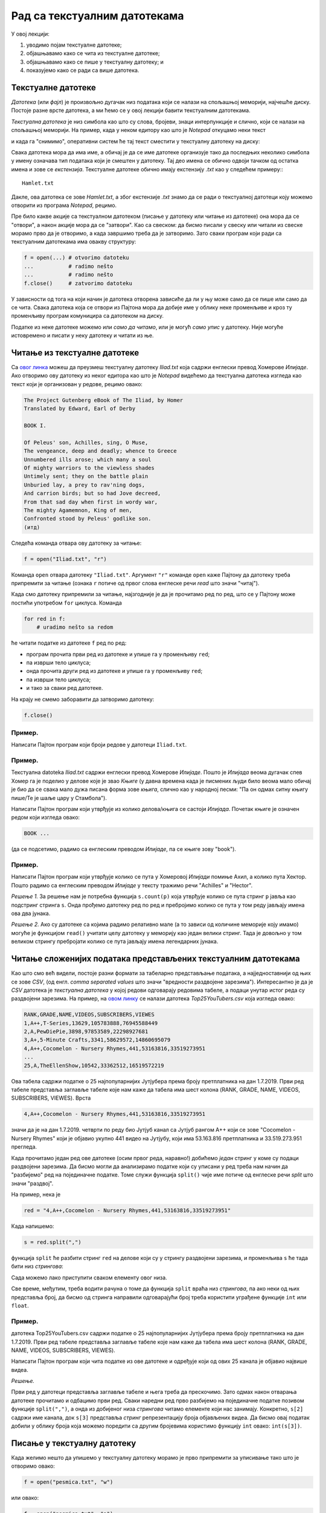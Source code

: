 Рад са текстуалним датотекама
=======================================

У овој лекцији:

1. уводимо појам текстуалне датотеке;
2. објашњавамо како се чита из текстуалне датотеке;
3. објашњавамо како се пише у текстуалну датотеку; и
4. показујемо како се ради са више датотека.

Текстуалне датотеке
-------------------

*Датотека* (или *фајл*) је произвољно дугачак низ података који се налази на спољашњој меморији, најчешће диску.
Постоје разне врсте датотека, а ми ћемо се у овој лекцији бавити текстуалним датотекама.

*Текстуална датотека* је низ симбола као што су слова, бројеви, знаци интерпункције и слично, који се налази
на спољашњој меморији. На пример, када у неком едитору као што је *Notepad* откуцамо неки текст

.. image:: ../../_images/Y104.jpg
   :width: 400
   :align: center

и када га "снимимо", оперативни систем ће тај текст сместити у текстуалну датотеку на диску:

.. image:: ../../_images/Y105.jpg
   :width: 400
   :align: center

Свака датотека мора да има име, а обичај је да се име датотеке организује тако да последњих неколико симбола у имену
означава тип података који је смештен у датотеку. Тај део имена се обично одвоји тачком од остатка имена и зове се
*екстензија*. Текстуалне датотеке обично имају екстензију `.txt` као у следећем примеру::
::

   Hamlet.txt

Дакле, ова датотека се зове `Hamlet.txt`, а због екстензије `.txt` знамо да се ради о текстуалној датотеци
коју можемо отворити из програма *Notepad*, рецимо.

Пре било какве акције са текстуалном датотеком (писање у датотеку или читање из датотеке) она мора да се "отвори",
а након акције мора да се "затвори". Као са свеском: да бисмо писали у свеску или читали из свеске морамо прво да је отворимо,
а када завршимо треба да је затворимо. Зато сваки програм који ради са текстуалним датотекама има овакву структуру:

.. code-block:: python

    f = open(...) # otvorimo datoteku
    ...           # radimo nešto
    ...           # radimo nešto
    f.close()     # zatvorimo datoteku

У зависности од тога на који начин је датотека отворена зависиће да ли у њу може само да се пише или само да се чита.
Свака датотека која се отвори из Пајтона мора да добије име у облику неке променљиве и кроз ту променљиву програм
комуницира са датотеком на диску.

.. image:: ../../_images/Y106.jpg
   :width: 600
   :align: center

Податке из неке датотеке можемо или *само да читамо*, или је могућ *само упис* у датотеку.
Није могуће истовремено и писати у неку датотеку и читати из ње.

Читање из текстуалне датотеке
-----------------------------

Са `овог линка <https://petljamediastorage.blob.core.windows.net/root/Media/Default/Kursevi/programiranje_II/podaci/Iliad.txt>`_ можеш да преузмеш текстуалну датотеку
*Iliad.txt* која садржи енглески превод Хомерове *Илијаде*. Ако отворимо ову датотеку из неког едитора као што је
*Notepad* видећемо да текстуална датотека изгледа као текст који је организован у редове, рецимо овако:


.. code-block:: text

    The Project Gutenberg eBook of The Iliad, by Homer
    Translated by Edward, Earl of Derby
 
    BOOK I.
 
    Of Peleus' son, Achilles, sing, O Muse,
    The vengeance, deep and deadly; whence to Greece
    Unnumbered ills arose; which many a soul
    Of mighty warriors to the viewless shades
    Untimely sent; they on the battle plain
    Unburied lay, a prey to rav'ning dogs,
    And carrion birds; but so had Jove decreed,
    From that sad day when first in wordy war,
    The mighty Agamemnon, King of men,
    Confronted stood by Peleus' godlike son.
    (итд)

Следећа команда отвара ову датотеку за читање:

.. code-block:: python

    f = open("Iliad.txt", "r")

Команда ``open`` отвара датотеку ``"Iliad.txt"``. Аргумент ``"r"`` команде ``open`` каже Пајтону да датотеку треба припремити
за читање (ознака ``r`` потиче од првог слова енглеске речи *read* што значи "читај").

Када смо датотеку припремили за читање, најзгодније је да је прочитамо ред по ред, што се у Пајтону може постићи употребом
``for`` циклуса. Команда

.. code-block:: python

    for red in f:
        # uradimo nešto sa redom

ће читати податке из датотеке ``f`` ред по ред:

* програм прочита први ред из датотеке и упише га у променљиву ``red``;
* па изврши тело циклуса;
* онда прочита други ред из датотеке и упише га у променљиву ``red``;
* па изврши тело циклуса;
* и тако за сваки ред датотеке.

На крају не смемо заборавити да затворимо датотеку:

.. code-block:: python

    f.close()

Пример.
'''''''

Написати Пајтон програм који броји редове у датотеци ``Iliad.txt``.

.. activecode:: primerA-1
   :available_files: Iliad.txt

   f = open("Iliad.txt", "r")
   br_redova = 0
   for red in f:
       br_redova += 1
   f.close()
   print("Datoteka Iliad.txt ima", br_redova, "redova")

Пример.
'''''''

Текстуалнa datoteka *Iliad.txt* садржи енглески превод Хомерове *Илијаде*.
Пошто је *Илијада* веома дугачак спев Хомер га је поделио у делове које је звао *Књиге*
(у давна времена када је писмених људи било веома мало обичај је био да се свака мало дужа
писана форма зове *књига*, слично као у народној песми: "Па он одмах ситну књигу пише/Те је шаље цару у Стамбола").

Написати Пајтон програм који утврђује из колико делова/књига се састоји *Илијада*.
Почетак књиге је означен редом који изгледа овако:

.. code-block:: text

    BOOK ...

(да се подсетимо, радимо са енглеским преводом *Илијаде*, па се књиге зову "book").

.. activecode:: primerA-2
   :available_files: Iliad.txt

   f = open("Iliad.txt", "r")
   br_knjiga = 0
   for red in f:
       if red[:4] == "BOOK":
           br_knjiga += 1
   f.close()
   print("Homerova Ilijada ima", br_knjiga, "knjiga(e)")


Пример.
'''''''

Написати Пајтон програм који утврђује колико се пута у Хомеровој *Илијади* помиње Ахил, а колико пута Хектор.
Пошто радимо са енглеским преводом *Илијаде* у тексту тражимо речи "Achilles" и "Hector".

*Решење 1.* За решење нам је потребна функција ``s.count(p)`` која утврђује колико се пута стринг
``p`` јавља као подстринг стринга ``s``. Онда прођемо датотеку ред по ред и пребројимо колико се пута у том реду
јављају имена ова два јунака.

.. activecode:: primerA-3
   :available_files: Iliad.txt

   f = open("Iliad.txt", "r")
   br_ahil = 0
   br_hektor = 0
   for red in f:
       br_ahil += red.count("Achilles")
       br_hektor += red.count("Hector")
   f.close()
   print("Ahil se pominje", br_ahil, "puta")
   print("Hektor se pominje", br_hektor, "puta")

*Решење 2.* Ако су датотеке са којима радимо релативно мале (а то зависи од количине меморије коју имамо)
могуће је функцијом ``read()`` учитати целу датотеку у меморију као један велики стринг.
Тада је довољно у том великом стрингу пребројати колико се пута јављају имена легендарних јунака.

.. activecode:: primerA-4
   :available_files: Iliad.txt

   f = open("Iliad.txt", "r")
   ceo_tekst = f.read()
   f.close()
   
   print("Ahil se pominje", ceo_tekst.count("Achilles"), "puta")
   print("Hektor se pominje", ceo_tekst.count("Hector"), "puta")


Читање сложенијих података представљених текстуалним датотекама
---------------------------------------------------------------

Као што смо већ видели, постоје разни формати за табеларно представљање података,
а најједноставнији од њих се зове *CSV*, (од енгл. *comma separated values* што значи "вредности раздвојене зарезима").
Интересантно је да је *CSV* датотека је *текстуална датотека* у којој редови одговарају редовима табеле,
а подаци унутар истог реда су раздвојени зарезима. На пример,
на `овом линку <https://petljamediastorage.blob.core.windows.net/root/Media/Default/Kursevi/programiranje_II/podaci/Top25YouTubers.csv>`_ се налази датотека *Top25YouTubers.csv* која изгледа овако:

.. code-block:: text

    RANK,GRADE,NAME,VIDEOS,SUBSCRIBERS,VIEWES
    1,A++,T-Series,13629,105783888,76945588449
    2,A,PewDiePie,3898,97853589,22298927681
    3,A+,5-Minute Crafts,3341,58629572,14860695079
    4,A++,Cocomelon - Nursery Rhymes,441,53163816,33519273951
    ...
    25,A,TheEllenShow,10542,33362512,16519572219

Ова табела садржи податке о 25 најпопуларнијих Јутјубера према броју претплатника на дан 1.7.2019.
Први ред табеле представља заглавље табеле које нам каже да табела има шест колона (RANK, GRADE, NAME, VIDEOS, SUBSCRIBERS,
VIEWES). Врста

.. code-block:: text

   4,A++,Cocomelon - Nursery Rhymes,441,53163816,33519273951

значи да је на дан 1.7.2019. четврти по реду био Јутјуб канал са Јутјуб рангом А++ који се зове
"Cocomelon - Nursery Rhymes" који је објавио укупно 441 видео на Јутјубу, који има 53.163.816 претплатника и 33.519.273.951
прегледа.

Када прочитамо један ред ове датотеке (осим првог реда, наравно!) добићемо *један* стринг у коме су подаци раздвојени зарезима.
Да бисмо могли да анализирамо податке који су уписани у ред треба нам начин да "разбијемо" ред на појединачне податке.
Томе служи функција ``split()`` чије име потиче од енглеске речи *split* што значи "раздвој".

На пример, нека је

.. code-block:: python

   red = "4,A++,Cocomelon - Nursery Rhymes,441,53163816,33519273951"

Када напишемо:

.. code-block:: python

   s = red.split(",")

функција ``split`` ће разбити стринг ``red`` на делове који су у стрингу раздвојени зарезима,
и променљива ``s`` ће тада бити низ *стрингова*:

.. activecode:: primerA-5

   red = "4,A++,Cocomelon - Nursery Rhymes,441,53163816,33519273951"
   s = red.split(",")
   print(s)

Сада можемо лако приступити сваком елементу овог низа.

Све време, међутим, треба водити рачуна о томе да функција ``split`` враћа низ *стрингова*,
па ако неки од њих представља број, да бисмо од стринга направили одговарајући број треба користити уграђене функције
``int`` или ``float``.

Пример.
'''''''

датотека Top25YouTubers.csv садржи податке о 25 најпопуларнијих Јутјубера према броју претплатника на дан 1.7.2019.
Први ред табеле представља заглавље табеле које нам каже да табела има шест колона
(RANK, GRADE, NAME, VIDEOS, SUBSCRIBERS, VIEWES).

Написати Пајтон програм који чита податке из ове датотеке и одређује који од ових 25 канала је објавио највише видеа.

*Решење.*

Први ред у датотеци представља заглавље табеле и њега треба да прескочимо. Зато одмах након отварања датотеке
прочитамо и одбацимо први ред. Сваки наредни ред
прво разбијемо на појединачне податке позивом функције ``split(",")``,
а онда из добијеног низа *стрингова* читамо елементе који нас занимају.
Конкретно, ``s[2]`` садржи име канала, док ``s[3]`` представља *стринг* репрезентацију броја објављених видеа.
Да бисмо овај податак добили у облику броја која можемо поредити са другим бројевима користимо функцију
``int`` овако: ``int(s[3])``.

.. activecode:: primerA-6
   :available_files: Top25YouTubers.csv

   f = open("Top25YouTubers.csv", "r")
   br_vid = 0
   naj_kanal = ""
   prvi_red = True
   for red in f:
       if prvi_red:
	       prvi_red = False
       else:
           s = red.split(",")
           if int(s[3]) > br_vid:
               br_vid = int(s[3])
               naj_kanal = s[2]
   f.close()
   print("Najvise videa je objavio kanal", naj_kanal)

Писање у текстуалну датотеку
-----------------------------

Када желимо нешто да упишемо у текстуалну датотеку морамо је прво припремити за уписивање тако што је отворимо овако:

.. code-block:: python

	f = open("pesmica.txt", "w")

или овако:

.. code-block:: python

    f = open("pesmica.txt", "а")

Ако датотеку отворимо на први предложени начин, аргумент ``"w"`` команде ``open`` каже Пајтону да датотеку треба
припремити за писање (ознака ``w`` потиче од првог слова енглеске речи *write* што значи "пиши").
Пајтон ће припремити датотеку за упис података, а ако је можда  у систему постојала датотека са истим именом
*њен садржај ће бити избрисан!* Дакле, ``open("pesmica.txt", "w")`` ће отворити нову, *празну* датотеку и спремити је
за упис података.

Ако датотеку отворимо на други начин, аргумент ``"a"`` команде ``open`` каже Пајтону да датотеку треба припремити
за додавање новог садржаја на крај постојеће датотеке (ознака ``a`` потиче од првог слова енглеске речи *append* што
значи "доддај"). Пајтон ће припремити датотеку за упис података тако што ће је отворити и нови садржај ће бити дописан
иза постојећег садржаја. Дакле, ``open("pesmica.txt", "a")`` ће отворити датотеку и спремити је за додавање података
иза онога што већ пише у датотеци. Ако датотека са наведеним именом не постоји у систему, Пајтон ће отворити нову празну
датотеку и припремити је за упис.

У текстуалну датотеку уписујемо податке командом ``write``, на пример овако:

.. code-block:: python

    f.write("Tekst koji se upisuje u datoteku")

Командом ``write`` у датотеку можемо да уписујемо само стрингове. Ако желимо да у датотеку упишемо неку другу врсту податка
он прво мора бити конвертована у стринг позивом уграђене функције ``str``.

Када завршимо уписивање, датотеку затварамо као и раније позивом команде ``close``, на пример овако:

.. code-block:: python

    f.close()

Пример.
'''''''

У датотеку "pitagora.txt" уписати чувену интерпретацију Питагорине теореме Душка Радовића:

.. code-block:: text

    Kvadrat nad hipotenuzom,
    to zna svako dete,
    jednak je zbiru kvadrata
    nad obe katete.

*Решење 1.*

.. code-block:: python

   f = open("pitagora.txt", "w")
   f.write("Kvadrat nad hipotenuzom,")
   f.write("to zna svako dete,")
   f.write("jednak je zbiru kvadrata")
   f.write("nad obe katete.")
   f.close()

Ако сада погледамо шта је уписано у датотеку, рецимо користећи програм *Notepad*, видећемо да ствари нису баш онакве
како смо из замислили:

.. image:: ../../_images/Y107.jpg
   :width: 600
   :align: center

Све је уписано у исти ред!

Наредба ``write`` уписује податке у датотеку, али све смешта у исти ред. Да бисмо прешли у нови ред
*морамо то експлицитно да нагласимо* тако што ћемо на крај сваког реда додати специјални симбол ``\n``.
Овај симбол спада у посебну класу *контролних симбола* који се не виде када погледамо текстуалну датотеку из
програма као што је *Notepad*, али им говоре да на том месту треба прећи у *нови ред*. Слово "n" је одабрано
за име овог контролног симбола зато што је то прво слово енглеске речи *newline* што значи "нови ред".
Специјални симбол испред слова "n" (обрнута коса црта) значи да се ради **не** о латиничном слову "n"
већ о контролном сиболу чије име је "n". Ево сада исправног решења.

*Решење 2.*

.. code-block:: python

   f = open("pitagora.txt", "w")
   f.write("Kvadrat nad hipotenuzom,\n")
   f.write("to zna svako dete,\n")
   f.write("jednak je zbiru kvadrata\n")
   f.write("nad obe katete.\n")
   f.close()

Ако сада погледамо шта је уписано у датотеку добићемо:

.. image:: ../../_images/Y108.jpg
   :width: 600
   :align: center

као што смо и желели. Приметимо да је други позив наредбе ``open("pitagora.txt", "w")`` прво обрисао стару датотеку!

Пример.
'''''''

Написати програм који у текстуалну датотеку ``pesmica.txt`` уписује чувену дечију песмицу "Ten Little Monkeys":

.. code-block:: text

    10 little monkeys were jumping on a bed
    one fell off and bumped its head.
    Mommy called the doctor and the doctor said:
    'No more monkeys jumping on the bed!'

    9 little monkeys were jumping on a bed
    one fell off and bumped its head.
    Mommy called the doctor and the doctor said:
    'No more monkeys jumping on the bed!'

    (итд)

    2 little monkeys were jumping on a bed
    one fell off and bumped its head.
    Mommy called the doctor and the doctor said:
    'No more monkeys jumping on the bed!'

    1 little monkey was jumping on a bed
    it fell off and bumped its head.
    Mommy called the doctor and the doctor said:
    'Put those monkeys back to bed!'

*Решење.*

Приметимо да првих девет строфа има исту структуру и да је једина разлика међу њима број којим строфа почиње.
Десета строфа, с друге стране, има потпуно другачију структуру. Зато ћемо првих девет строфа генерисати у цинклусу,
док ћемо десету строфу исписати посебно.

.. code-block:: python

   f = open("pesmica.txt", "w")
   for i in range(9):
       f.write(str(10 - i) + " little monkeys were jumping on a bed\n")
       f.write("one fell off and bumped its head.\n")
       f.write("Mommy called the doctor and the doctor said:\n")
       f.write("'No more monkeys jumping on the bed!'\n")
       f.write("\n")
   # poslednja strofa
   f.write("1 little monkey was jumping on a bed\n")
   f.write("it fell off and bumped its head.\n")
   f.write("Mommy called the doctor and the doctor said:\n")
   f.write("'Put those monkeys back to bed!'\n")
   f.close()

Рад са више датотека истовремено
--------------------------------

Пајтон програм може да ради са више датотека истовремено. Важно је да свакој датотеци буде додељена њена променљива
и онда систем лако зна шта у коју датотеку треба да се упише. Такав програм има овакву структуру:

.. code-block:: python

    f = open(...)  # otvorimo prvu datoteku
    g = open(...)  # otvorimo drugu datoteku
    ...            # radimo nešto
    ...            # radimo nešto
    f.close()      # zatvorimo prvu datoteku
    g.close()      # zatvorimo drugu datoteku

Пример.
'''''''

Са `овог линка <https://petljamediastorage.blob.core.windows.net/root/Media/Default/Kursevi/programiranje_II/podaci/Iliad.txt>`_ преузми текстуалну датотеку
*Iliad.txt* која садржи енглески превод Хомерове *Илијаде*, па
напиши Пајтон програм који у датотеку duzine.txt уписује дужине редова из датотеке Iliad.txt.

*Решење.* Подсетимо се да командом ``write`` у датотеку можемо да уписујемо само стрингове.
Ако је потребно да у датотеку упишемо неку другу врсту података, он прво мора бити конвертована у стринг
позивом уграђене функције ``str``. Специјални симбол ``\n`` означава крај реда, тако да ће бројеви бити
уписани сваки у посебан ред.

.. code-block:: python

   f = open("Iliad.txt", "r")
   g = open("duzine.txt", "w")
   for red in f:
       n = len(red)
       g.write(str(n) + "\n")
   f.close()
   g.close()



Пример.
'''''''

Датотеке BOOK01.txt, BOOK02.txt, ..., BOOK12.txt
садрже првих дванаест књига енглеског превода Хомерове *Илијаде*.
Зип фајл који садржи ове датотеке можеш да преузмеш `овде <https://petljamediastorage.blob.core.windows.net/root/Media/Default/Kursevi/programiranje_II/podaci/BOOK01-12.zip>`_.
Напиши Пајтон програм који их спаја у једну датотеку под именом iliad_vol1.txt.
Прва два реда у датотеци треба да гласе:

.. code-block:: text

    The Project Gutenberg eBook of The Iliad, by Homer
    Translated by Edward, Earl of Derby

Поред тога, између сваке две књиге треба оставити два празна реда. На крај треба додати ред

.. code-block:: text

    END OF VOLUME I.

*Решење.* Пошто треба да надовежемо низ датотека, основну датотеку ћемо отворити за писање употребом параметра ``"a"``
(што је скраћено од "append" -- додај на крај).

.. code-block:: python

   vol1 = open("iliad_vol1.txt", "a")
   vol1.write("The Project Gutenberg eBook of The Iliad, by Homer\n")
   vol1.write("Translated by Edward, Earl of Derby\n")
   vol1.write("\n")
   vol1.write("\n")
   
   datoteke = ["BOOK01.txt", "BOOK02.txt", "BOOK03.txt", "BOOK04.txt",
               "BOOK05.txt", "BOOK06.txt", "BOOK07.txt", "BOOK08.txt",
               "BOOK09.txt", "BOOK10.txt", "BOOK11.txt", "BOOK12.txt"]
   
   for dat in datoteke:
       f = open(dat, "r");
       s = f.read()
       vol1.write(s)
       vol1.write("\n")
       vol1.write("\n")
       f.close()
   
   vol1.write("END OF VOLUME I.\n")
   vol1.close()


Задаци.
-------

**Задатак 1.** Написати Пајтон програм који одређује колико у датотеци *Iliad.txt* има слова која нису празнине,
ни специјални симболи.

.. activecode:: primerA-7
   :available_files: Iliad.txt
   
   ???

**Задатак 2.** Написати Пајтон програм који одређује колико у датотеци *Iliad.txt* има речи.

.. activecode:: primerA-8
   :available_files: Iliad.txt
   
   ???

**Задатак 3.** Написати Пајтон програм који датотеку *Iliad.txt* преписује у нову која се зове
*iliad-num.txt* у којој сваки непразан ред има свој број, рецимо овако:

.. code-block:: text

       1. The Project Gutenberg eBook of The Iliad, by Homer
       2. Translated by Edward, Earl of Derby

       3. BOOK I.

       4. Of Peleus' son, Achilles, sing, O Muse,
       5. The vengeance, deep and deadly; whence to Greece
       6. Unnumbered ills arose; which many a soul
       7. Of mighty warriors to the viewless shades
       8. Untimely sent; they on the battle plain
       9. Unburid lay, a prey to rav'ning dogs,
      10. And carrion birds; but so had Jove decreed,
      11. From that sad day when first in wordy war,
      12. The mighty Agamemnon, King of men,
      13. Confronted stood by Peleus' godlike son.
      14. ...

**Задатак 4.** у тексуталној датотеци `brojevi.txt <https://petljamediastorage.blob.core.windows.net/root/Media/Default/Kursevi/programiranje_II/podaci/brojevi.txt>`_ налази се више редова текста,
а сваки ред се састоји из низа бројева раздвојених зарезима. Написати Пајтон програм који чита ову
датотеку и у текстулану датотеку *brojevi-izlaz.txt* уписује, ред по ред, збирове бројева из сваког реда.
Дакле, први ред датотеке *brojevi-izlaz.txt* садржи само један број који је збир бројева из првог реда датотеке
*brojevi.txt* и тако редом.

**Задатак 5.** У једној од ранијих вежби си већ преузео датотеке ``BOOK01.txt``, ``BOOK02.txt``, ..., ``BOOK12.txt``
садрже првих дванаест књига енглеског превода Хомерове *Илијаде*.

*(а)* Напиши Пајтон програм који утврђује која од ових дванаест књига има највише речи, као и о ком броју речи се ради.

*(б)* Напиши Пајтон програм који за сваку од првих дванаест књига у датотеку *iliad-books.txt*
уписује колико речи има у тој књизи. Подаци о свакој књизи се уписују у посебан ред.



.. datafile:: Top25YouTubers.csv
   :hide:

   RANK,GRADE,NAME,VIDEOS,SUBSCRIBERS,VIEWES
   1,A++,T-Series,13629,105783888,76945588449
   2,A,PewDiePie,3898,97853589,22298927681
   3,A+,5-Minute Crafts,3341,58629572,14860695079
   4,A++,Cocomelon - Nursery Rhymes,441,53163816,33519273951
   5,A++,SET India,31923,51784081,36464793233
   6,A+,Canal KondZilla,1100,50560964,25446405744
   7,A+,WWE,42404,46098586,34085586984
   8,B+,Justin Bieber,134,45873439,625649566
   9,A,Dude Perfect,209,43796634,8354321862
   10,A+,Badabun,4406,41131131,13175713909
   11,A+,Ed Sheeran,151,40883164,17420235764
   12,A+,Zee Music Company,4305,40675210,18597258212
   13,B+,HolaSoyGerman.,137,39549835,3963774207
   14,B,EminemMusic,117,38321579,723182792
   15,A,Marshmello,323,36937062,6495653129
   16,B+,Ariana Grande,128,36748165,852378143
   17,B+,whinderssonnunes,363,36059417,2965932071
   18,A,JuegaGerman,1635,35648722,9524890177
   19,A-,elrubiusOMG,809,35324033,7772447040
   20,B,Taylor Swift,166,34920060,255089844
   21,B-,Katy Perry,97,34416819,361332307
   22,A,Felipe Neto,1872,33549096,7458531306
   23,A,JustinBieberVEVO,122,33514535,18873475304
   24,A,Fernanfloo,534,33378699,7201866552
   25,A,TheEllenShow,10542,33362512,16519572219

.. datafile:: Iliad.txt
   :hide:

   The Project Gutenberg eBook of The Iliad, by Homer
   Translated by Edward, Earl of Derby
   
   BOOK I.
   
   
   Of Peleus' son, Achilles, sing, O Muse,
   The vengeance, deep and deadly; whence to Greece
   Unnumbered ills arose; which many a soul
   Of mighty warriors to the viewless shades
   Untimely sent; they on the battle plain
   Unburied lay, a prey to rav'ning dogs,
   And carrion birds; but so had Jove decreed,
   From that sad day when first in wordy war,
   The mighty Agamemnon, King of men,
   Confronted stood by Peleus' godlike son.
   
   Say then, what God the fatal strife provok'd?
   Jove's and Latona's son; he, filled with wrath
   Against the King, with deadly pestilence
   The camp afflicted,--and the people died,--
   For Chryses' sake, his priest, whom Atreus' son
   With scorn dismiss'd, when to the Grecian ships
   He came, his captive daughter to redeem,
   With costly ransom charg'd; and in his hand
   The sacred fillet of his God he bore,
   And golden staff; to all he sued, but chief
   To Atreus' sons, twin captains of the host:
   "Ye sons of Atreus, and ye well-greav'd Greeks,
   May the great Gods, who on Olympus dwell,
   Grant you yon hostile city to destroy,
   And home return in safety; but my child
   Restore, I pray; her proffer'd ransom take,
   And in his priest, the Lord of Light revere."
   
   Then through the ranks assenting murmurs ran,
   The priest to rev'rence, and the ransom take:
   Not so Atrides; he, with haughty mien,
   And bitter speech, the trembling sire address'd:
   "Old man, I warn thee, that beside our ships
   I find thee not, or ling'ring now, or back
   Returning; lest thou prove of small avail
   Thy golden staff, and fillet of thy God.
   Her I release not, till her youth be fled;
   Within my walls, in Argos, far from home,
   Her lot is cast, domestic cares to ply,
   And share a master's bed. For thee, begone!
   Incense me not, lest ill betide thee now."
   
   He said: the old man trembled, and obeyed;
   Beside the many-dashing Ocean's shore
   Silent he pass'd; and all apart, he pray'd
   To great Apollo, fair Latona's son:
   
   "Hear me, God of the silver bow! whose care
   Chrysa surrounds, and Cilia's lovely vale;
   Whose sov'reign sway o'er Tenedos extends;
   O Smintheus, hear! if e'er my offered gifts
   Found favour in thy sight; if e'er to thee
   I burn'd the fat of bulls and choicest goats,
   Grant me this boon--upon the Grecian host
   Let thine unerring darts avenge my tears."
   
   Thus as he pray'd, his pray'r Apollo heard:
   Along Olympus' heights he pass'd, his heart
   Burning with wrath; behind his shoulders hung
   His bow, and ample quiver; at his back
   Rattled the fateful arrows as he mov'd;
   Like the night-cloud he pass'd, and from afar
   He bent against the ships, and sped the bolt;
   And fierce and deadly twang'd the silver bow.
   First on the mules and dogs, on man the last,
   Was pour'd the arrowy storm; and through the camp,
   Constant and num'rous, blaz'd the fun'ral fires.
   
   Nine days the heav'nly Archer on the troops
   Hurl'd his dread shafts; the tenth, th' assembled Greeks
   Achilles call'd to council; so inspir'd
   By Juno, white-arm'd Goddess, who beheld
   With pitying eyes the wasting hosts of Greece.
   When all were met, and closely throng'd around,
   Rose the swift-footed chief, and thus began:
   
   "Great son of Atreus, to my mind there seems,
   If we would 'scape from death, one only course,
   Home to retrace our steps: since here at once
   By war and pestilence our forces waste.
   But seek we first some prophet, or some priest,
   Or some wise vision-seer (since visions too
   From Jove proceed), who may the cause explain,
   Which with such deadly wrath Apollo fires:
   If for neglected hecatombs or pray'rs
   He blame us; or if fat of lambs and goats
   May soothe his anger and the plague assuage."
   
   This said, he sat; and Thestor's son arose,
   Calchas, the chief of seers, to whom were known
   The present, and the future, and the past;
   Who, by his mystic art, Apollo's gift,
   Guided to Ilium's shore the Grecian fleet.
   Who thus with cautious speech replied, and said;
   "Achilles, lov'd of Heav'n, thou bidd'st me say
   Why thus incens'd the far-destroying King;
   Therefore I speak; but promise thou, and swear,
   By word and hand, to bear me harmless through.
   For well I know my speech must one offend,
   The Argive chief, o'er all the Greeks supreme;
   And terrible to men of low estate
   The anger of a King; for though awhile
   He veil his wrath, yet in his bosom pent
   It still is nurs'd, until the time arrive;
   Say, then, wilt thou protect me, if I speak?"
   
   Him answer'd thus Achilles, swift of foot:
   "Speak boldly out whate'er thine art can tell;
   For by Apollo's self I swear, whom thou,
   O Calchas, serv'st, and who thy words inspires,
   That, while I live, and see the light of Heav'n,
   Not one of all the Greeks shall dare on thee,
   Beside our ships, injurious hands to lay:
   No, not if Agamemnon's self were he,
   Who 'mid our warriors boasts the foremost place."
   
   Embolden'd thus, th' unerring prophet spoke:
   "Not for neglected hecatombs or pray'rs,
   But for his priest, whom Agamemnon scorn'd,
   Nor took his ransom, nor his child restor'd;
   On his account the Far-destroyer sends
   This scourge of pestilence, and yet will send;
   Nor shall we cease his heavy hand to feel,
   Till to her sire we give the bright-ey'd girl,
   Unbought, unransom'd, and to Chrysa's shore
   A solemn hecatomb despatch; this done,
   The God, appeas'd, his anger may remit."
   
   This said, he sat; and Atreus' godlike son,
   The mighty monarch, Agamemnon, rose,
   His dark soul fill'd with fury, and his eyes
   Flashing like flames of fire; on Calchas first
   A with'ring glance he cast, and thus he spoke;
   
   "Prophet of ill! thou never speak'st to me
   But words of evil omen; for thy soul
   Delights to augur ill, but aught of good
   Thou never yet hast promis'd, nor perform'd.
   And now among the Greeks thou spread'st abroad
   Thy lying prophecies, that all these ills
   Come from the Far-destroyer, for that I
   Refus'd the ransom of my lovely prize,
   And that I rather chose herself to keep,
   To me not less than Clytemnestra dear,
   My virgin-wedded wife; nor less adorn'd
   In gifts of form, of feature, or of mind.
   Yet, if it must he so, I give her back;
   I wish my people's safety, not their death.
   But seek me out forthwith some other spoil,
   Lest empty-handed I alone appear
   Of all the Greeks; for this would ill beseem;
   And how I lose my present share, ye see."
   
   To whom Achilles, swift of foot, replied:
   "Haughtiest of men, and greediest of the prey!
   How shall our valiant Greeks for thee seek out
   Some other spoil? no common fund have we
   Of hoarded treasures; what our arms have won
   From captur'd towns, has been already shar'd,
   Nor can we now resume th' apportion'd spoil.
   Restore the maid, obedient to the God!
   And if Heav'n will that we the strong-built walls
   Of Troy should raze, our warriors will to thee
   A threefold, fourfold recompense assign."
   
   To whom the monarch Agamemnon thus:
   "Think not, Achilles, valiant though thou art
   In fight, and godlike, to defraud me thus;
   Thou shalt not so persuade me, nor o'erreach.
   Think'st thou to keep thy portion of the spoil,
   While I with empty hands sit humbly down?
   The bright-ey'd girl thou bidd'st me to restore;
   If then the valiant Greeks for me seek out
   Some other spoil, some compensation just,
   'Tis well: if not, I with my own right hand
   Will from some other chief, from thee perchance,
   Or Ajax, or Ulysses, wrest his prey;
   And woe to him, on whomsoe'er I call!
   But this for future counsel we remit:
   Haste we then now our dark-ribb'd bark to launch,
   Muster a fitting crew, and place on board
   The sacred hecatomb; then last embark
   The fair Chryseis; and in chief command
   Let some one of our councillors be plac'd,
   Ajax, Ulysses, or Idomeneus,
   Or thou, the most ambitious of them all,
   That so our rites may soothe the angry God."
   
   To whom Achilles thus with scornful glance;
   "Oh, cloth'd in shamelessness! oh, sordid soul!
   How canst thou hope that any Greek for thee
   Will brave the toils of travel or of war?
   Well dost thou know that 't was no feud of mine
   With Troy's brave sons that brought me here in arms;
   They never did me wrong; they never drove
   My cattle, or my horses; never sought
   In Phthia's fertile, life-sustaining fields
   To waste the crops; for wide between us lay
   The shadowy mountains and the roaring sea.
   With thee, O void of shame! with thee we sail'd,
   For Menelaus and for thee, ingrate,
   Glory and fame on Trojan crests to win.
   All this hast thou forgotten, or despis'd;
   And threat'nest now to wrest from me the prize
   I labour'd hard to win, and Greeks bestow'd.
   Nor does my portion ever equal thine,
   When on some populous town our troops have made
   Successful war; in the contentious fight
   The larger portion of the toil is mine;
   But when the day of distribution comes,
   Thine is the richest spoil; while I, forsooth,
   Must be too well content to bear on board
   Some paltry prize for all my warlike toil.
   To Phthia now I go; so better far,
   To steer my homeward course, and leave thee here
   But little like, I deem, dishonouring me,
   To fill thy coffers with the spoils of war."
   
   Whom answer'd Agamemnon, King of men:
   "Fly then, if such thy mind! I ask thee not
   On mine account to stay; others there are
   Will guard my honour and avenge my cause:
   And chief of all, the Lord of counsel, Jove!
   Of all the Heav'n-born Kings, thou art the man
   I hate the most; for thou delight'st in nought
   But war and strife: thy prowess I allow;
   Yet this, remember, is the gift of Heav'n.
   Return then, with thy vessels, if thou wilt,
   And with thy followers, home; and lord it there
   Over thy Myrmidons! I heed thee not!
   I care not for thy fury! Hear my threat:
   Since Phoebus wrests Chryseis from my arms,
   In mine own ship, and with mine own good crew,
   Her I send forth; and, in her stead, I mean,
   Ev'n from thy tent, myself, to bear thy prize,
   The fair Briseis; that henceforth thou know
   How far I am thy master; and that, taught
   By thine example, others too may fear
   To rival me, and brave me to my face."
   
   Thus while he spake, Achilles chaf'd with rage;
   And in his manly breast his heart was torn
   With thoughts conflicting--whether from his side
   To draw his mighty sword, and thrusting by
   Th' assembled throng, to kill th' insulting King;
   Or school his soul, and keep his anger down.
   But while in mind and spirit thus he mus'd,
   And half unsheath'd his sword, from Heav'n came down
   Minerva, sent by Juno, white-arm'd Queen,
   Whose love and care both chiefs alike enjoy'd.
   She stood behind, and by the yellow hair
   She held the son of Peleus, visible
   To him alone, by all the rest unseen.
   Achilles, wond'ring, turn'd, and straight he knew
   The blue-eyed Pallas; awful was her glance;
   Whom thus the chief with winged words address'd:
   
   "Why com'st thou, child of aegis-bearing Jove?
   To see the arrogance of Atreus' son?
   But this I say, and will make good my words,
   This insolence may cost him soon his life."
   
   To whom the blue-ey'd Goddess thus replied:
   "From Heav'n I came, to curb, if thou wilt hear,
   Thy fury; sent by Juno, white-arm'd Queen,
   Whose love and care ye both alike enjoy.
   Cease, then, these broils, and draw not thus thy sword;
   In words, indeed, assail him as thou wilt.
   But this I promise, and will make it good,
   The time shall come, when for this insolence
   A threefold compensation shall be thine;
   Only be sway'd by me, and curb thy wrath."
   
   Whom answer'd thus Achilles, swift of foot:
   "Goddess, I needs must yield to your commands,
   Indignant though I be--for so 'tis best;
   Who hears the Gods, of them his pray'rs are heard."
   
   He said: and on the silver hilt he stay'd
   His pow'rful hand, and flung his mighty sword
   Back to its scabbard, to Minerva's word
   Obedient: she her heav'nward course pursued
   To join th' Immortals in th' abode of Jove.
   But Peleus' son, with undiminish'd wrath,
   Atrides thus with bitter words address'd:
   
   "Thou sot, with eye of dog, and heart of deer!
   Who never dar'st to lead in armed fight
   Th' assembled host, nor with a chosen few
   To man the secret ambush--for thou fear'st
   To look on death--no doubt 'tis easier far,
   Girt with thy troops, to plunder of his right
   Whoe'er may venture to oppose thy will!
   A tyrant King, because thou rul'st o'er slaves!
   Were it not so, this insult were thy last.
   But this I say, and with an oath confirm,
   By this my royal staff, which never more
   Shall put forth leaf nor spray, since first it left
   Upon the mountain-side its parent stem,
   Nor blossom more; since all around the axe
   Hath lopp'd both leaf and bark, and now 'tis borne
   Emblem of justice, by the sons of Greece,
   Who guard the sacred ministry of law
   Before the face of Jove! a mighty oath!
   The time shall come, when all the sons of Greece
   Shall mourn Achilles' loss; and thou the while,
   Heart-rent, shalt be all-impotent to aid,
   When by the warrior-slayer Hector's hand
   Many shall fall; and then thy soul shall mourn
   The slight on Grecia's bravest warrior cast."
   
   Thus spoke Pelides; and upon the ground
   He cast his staff, with golden studs emboss'd,
   And took his seat; on th' other side, in wrath,
   Atrides burn'd; but Nestor interpos'd;
   Nestor, the leader of the Pylian host,
   The smooth-tongued chief, from whose persuasive lips
   Sweeter than honey flowed the stream of speech.
   Two generations of the sons of men
   For him were past and gone, who with himself
   Were born and bred on Pylos' lovely shore,
   And o'er the third he now held royal sway.
   He thus with prudent words the chiefs address'd:
   
   "Alas, alas! what grief is this for Greece!
   What joy for Priam, and for Priam's sons!
   What exultation for the men of Troy,
   To hear of feuds 'tween you, of all the Greeks
   The first in council, and the first in fight!
   Yet, hear my words, I pray; in years, at least,
   Ye both must yield to me; and in times past
   I liv'd with men, and they despis'd me not,
   Abler in counsel, greater than yourselves.
   Such men I never saw, and ne'er shall see,
   As Pirithous and Dryas, wise and brave,
   Coeneus, Exadius, godlike Polypheme,
   And Theseus, AEgeus' more than mortal son.
   The mightiest they among the sons of men;
   The mightiest they, and of the forest beasts
   Strove with the mightiest, and their rage subdued.
   With them from distant lands, from Pylos' shore
   I join'd my forces, and their call obey'd;
   With them I play'd my part; with them, not one
   Would dare to fight of mortals now on earth.
   Yet they my counsels heard, my voice obey'd;
   And hear ye also, for my words are wise.
   Nor thou, though great thou be, attempt to rob
   Achilles of his prize, but let him keep
   The spoil assign'd him by the sons of Greece;
   Nor thou, Pelides, with the monarch strive
   In rivalry; for ne'er to sceptred King
   Hath Jove such pow'rs, as to Atrides, giv'n;
   And valiant though thou art, and Goddess-born,
   Yet mightier he, for wider is his sway.
   Atrides, curb thy wrath! while I beseech
   Achilles to forbear; in whom the Greeks
   From adverse war their great defender see."
   
   To whom the monarch, Agamemnon, thus:
   "O father, full of wisdom are thy words;
   But this proud chief o'er all would domineer;
   O'er all he seeks to rule, o'er all to reign,
   To all to dictate; which I will not bear.
   Grant that the Gods have giv'n him warlike might,
   Gave they unbridled license to his tongue?"
   
   To whom Achilles, interrupting, thus:
   "Coward and slave indeed I might be deem'd.
   Could I submit to make thy word my law;
   To others thy commands; seek not to me
   To dictate, for I follow thee no more.
   But hear me speak, and ponder what I say:
   For the fair girl I fight not (since you choose
   To take away the prize yourselves bestow'd)
   With thee or any one; but of the rest
   My dark swift ship contains, against my will
   On nought shalt thou, unpunish'd, lay thy hand.
   Make trial if thou wilt, that these may know;
   Thy life-blood soon should reek upon my spear."
   
   After this conflict keen of angry speech,
   The chiefs arose, the assembly was dispers'd.
   
   With his own followers, and Menoetius' son,
   Achilles to his tents and ships withdrew.
   But Atreus' son launch'd a swift-sailing bark,
   With twenty rowers mann'd, and plac'd on board
   The sacred hecatomb; then last embark'd
   The fair Chryseis, and in chief command
   Laertes' son, the sage Ulysses, plac'd.
   They swiftly sped along the wat'ry way.
   
   Next, proclamation through the camp was made
   To purify the host; and in the sea,
   Obedient to the word, they purified;
   Then to Apollo solemn rites perform'd
   With faultless hecatombs of bulls and goats,
   Upon the margin of the wat'ry waste;
   And, wreath'd in smoke, the savour rose to Heav'n.
   
   The camp thus occupied, the King pursued
   His threaten'd plan of vengeance; to his side
   Calling Talthybius and Eurybates,
   Heralds, and faithful followers, thus he spoke:
   
   "Haste to Achilles' tent, and in your hand
   Back with you thence the fair Briseis bring:
   If he refuse to send her, I myself
   With a sufficient force will bear her thence,
   Which he may find, perchance, the worse for him."
   
   So spake the monarch, and with stern command
   Dismiss'd them; with reluctant steps they pass'd
   Along the margin of the wat'ry waste,
   Till to the tents and ships they came, where lay
   The warlike Myrmidons. Their chief they found
   Sitting beside his tent and dark-ribb'd ship.
   Achilles mark'd their coming, not well pleas'd:
   With troubled mien, and awe-struck by the King,
   They stood, nor dar'd accost him; but himself
   Divin'd their errand, and address'd them thus:
   
   "Welcome, ye messengers of Gods and men,
   Heralds! approach in safety; not with you,
   But with Atrides, is my just offence,
   Who for the fair Briseis sends you here.
   Go, then, Patroclus, bring the maiden forth,
   And give her to their hands; but witness ye,
   Before the blessed Gods and mortal men,
   And to the face of that injurious King,
   When he shall need my arm, from shameful rout
   To save his followers; blinded by his rage,
   He neither heeds experience of the past
   Nor scans the future, provident how best
   To guard his fleet and army from the foe."
   
   He spoke: obedient to his friend and chief,
   Patroclus led the fair Briseis forth,
   And gave her to their hands; they to the ships
   Retrac'd their steps, and with them the fair girl
   Reluctant went: meanwhile Achilles, plung'd
   In bitter grief, from all the band apart,
   Upon the margin of the hoary sea
   Sat idly gazing on the dark-blue waves;
   And to his Goddess-mother long he pray'd,
   With outstretch'd hands, "Oh, mother! since thy son
   To early death by destiny is doom'd,
   I might have hop'd the Thunderer on high,
   Olympian Jove, with honour would have crown'd
   My little space; but now disgrace is mine;
   Since Agamemnon, the wide-ruling King,
   Hath wrested from me, and still holds, my prize."
   
   Weeping, he spoke; his Goddess-mother heard,
   Beside her aged father where she sat
   In the deep ocean-caves: ascending quick
   Through the dark waves, like to a misty cloud,
   Beside her son she stood; and as he wept,
   She gently touch'd him with her hand, and said,
   "Why weeps my son? and whence his cause of grief?
   Speak out, that I may hear, and share thy pain."
   
   To whom Achilles, swift of foot, replied,
   Groaning, "Thou know'st; what boots to tell thee all?
   On Thebes we march'd, Eetion's sacred town,
   And storm'd the walls, and hither bore the spoil.
   The spoils were fairly by the sons of Greece
   Apportion'd out; and to Atrides' share
   The beauteous daughter of old Chryses fell.
   Chryses, Apollo's priest, to free his child,
   Came to th' encampment of the brass-clad Greeks,
   With costly ransom charg'd; and in his hand
   The sacred fillet of his God he bore,
   And golden staff; to all he sued, but chief
   To Atreus' sons, twin captains of the host.
   Then through the ranks assenting murmurs ran,
   The priest to rev'rence, and the ransom take:
   Not so Atrides; he, with haughty mien
   And bitter words, the trembling sire dismiss'd.
   The old man turn'd in sorrow; but his pray'r
   Phoebus Apollo heard, who lov'd him well.
   Against the Greeks he bent his fatal bow,
   And fast the people fell; on ev'ry side
   Throughout the camp the heav'nly arrows flew;
   A skilful seer at length the cause reveal'd
   Why thus incens'd the Archer-God; I then,
   The first, gave counsel to appease his wrath.
   Whereat Atrides, full of fury, rose,
   And utter'd threats, which he hath now fulfill'd.
   For Chryses' daughter to her native land
   In a swift-sailing ship the keen-ey'd Greeks
   Have sent, with costly off'rings to the God:
   But her, assign'd me by the sons of Greece,
   Brises' fair daughter, from my tent e'en now
   The heralds bear away. Then, Goddess, thou,
   If thou hast pow'r, protect thine injur'd son.
   Fly to Olympus, to the feet of Jove,
   And make thy pray'r to him, if on his heart
   Thou hast in truth, by word or deed, a claim.
   For I remember, in my father's house,
   I oft have heard thee boast, how thou, alone
   Of all th' Immortals, Saturn's cloud-girt son
   Didst shield from foul disgrace, when all the rest,
   Juno, and Neptune, and Minerva join'd,
   With chains to bind him; then, O Goddess, thou
   Didst set him free, invoking to his aid
   Him of the hundred arms, whom Briareus
   Th' immortal Gods, and men AEgeon call.
   He, mightier than his father, took his seat
   By Saturn's side, in pride of conscious strength:
   Fear seiz'd on all the Gods, nor did they dare
   To bind their King: of this remind him now,
   And clasp his knees, and supplicate his aid
   For Troy's brave warriors, that the routed Greeks
   Back to their ships with slaughter may be driv'n;
   That all may taste the folly of their King,
   And Agamemnon's haughty self may mourn
   The slight on Grecia's bravest warrior cast."
   
   Thus he; and Thetis, weeping, thus replied:
   "Alas, my child, that e'er I gave thee birth!
   Would that beside thy ships thou could'st remain
   From grief exempt, and insult! since by fate
   Few years are thine, and not a lengthened term;
   At once to early death and sorrows doom'd
   Beyond the lot of man! in evil hour
   I gave thee birth! But to the snow-clad heights
   Of great Olympus, to the throne of Jove,
   Who wields the thunder, thy complaints I bear.
   Thou by thy ships, meanwhile, against the Greeks
   Thine anger nurse, and from the fight abstain.
   For Jove is to a solemn banquet gone
   Beyond the sea, on AEthiopia's shore,
   Since yesternight; and with him all the Gods.
   On the twelfth day he purpos'd to return
   To high Olympus; thither then will I,
   And to his feet my supplication make;
   And he, I think, will not deny my suit."
   
   This said, she disappear'd; and left him there
   Musing in anger on the lovely form
   Tom from his arms by violence away.
   
   Meantime, Ulysses, with his sacred freight,
   Arriv'd at Chrysa's strand; and when his bark
   Had reach'd the shelter of the deep sea bay,
   Their sails they furl'd, and lower'd to the hold;
   Slack'd the retaining shrouds, and quickly struck
   And stow'd away the mast; then with their sweeps
   Pull'd for the beach, and cast their anchors out,
   And made her fast with cables to the shore.
   Then on the shingly breakwater themselves
   They landed, and the sacred hecatomb
   To great Apollo; and Chryseis last.
   Her to the altar straight Ulysses led,
   The wise in counsel; in her father's hand
   He plac'd the maiden, and address'd him thus:
   "Chryses, from Agamemnon, King of men,
   To thee I come, thy daughter to restore;
   And to thy God, upon the Greeks' behalf,
   To offer sacrifice, if haply so
   We may appease his wrath, who now incens'd
   With grievous suff'ring visits all our host."
   Then to her sire he gave her; he with joy
   Receiv'd his child; the sacred hecatomb
   Around the well-built altar for the God
   In order due they plac'd; their hands then washed,
   And the salt cake prepar'd, before them all
   With hands uplifted Chryses pray'd aloud:
   
   "Hear me, God of the silver bow! whose care
   Chrysa surrounds, and Cilla's lovely vale,
   Whose sov'reign sway o'er Tenedos extends!
   Once hast thou heard my pray'r, aveng'd my cause,
   And pour'd thy fury on the Grecian host.
   Hear yet again, and grant what now I ask;
   Withdraw thy chast'ning hand, and stay the plague."
   
   Thus, as he pray'd, his pray'r Apollo heard.
   Their pray'rs concluded, and the salt cake strew'd
   Upon the victims' heads, they drew them back,
   And slew, and flay'd; then cutting from the thighs
   The choicest pieces, and in double layers
   O'erspreading them with fat, above them plac'd
   The due meat-off'rings; then the aged priest
   The cleft wood kindled, and libations pour'd
   Of ruddy wine; arm'd with the five-fork'd prongs
   Th' attendant ministers beside him stood.
   The thighs consum'd with fire, the inward parts
   They tasted first; the rest upon the spits
   Roasted with care, and from the fire withdrew.
   Their labours ended, and the feast prepar'd,
   They shared the social meal, nor lacked there aught.
   The rage of thirst and hunger satisfied,
   Th' attendant youths the flowing goblets crown'd,
   And in fit order serv'd the cups to all.
   All day they sought the favour of the God,
   The glorious paeans chanting, and the praise
   Of Phoebus: he, well pleas'd, the strain receiv'd
   But when the sun was set, and shades of night
   O'erspread the sky, upon the sandy beach
   Close to their ship they laid them down to rest.
   And when the rosy-finger'd morn appear'd,
   Back to the camp they took their homeward way
   A fav'ring breeze the Far-destroyer sent:
   They stepp'd the mast, and spread the snowy sail:
   Full in the midst the bellying sail receiv'd
   The gallant breeze; and round the vessel's prow
   The dark waves loudly roar'd, as on she rush'd
   Skimming the seas, and cut her wat'ry way.
   Arriv'd where lay the wide-spread host of Greece,
   Their dark-ribb'd vessel on the beach they drew
   High on the sand, and strongly shor'd her up;
   Then through the camp they took their sev'ral ways.
   
   Meantime, beside the ships Achilles sat,
   The Heav'n-born son of Peleus, swift of foot,
   Chafing with rage repress'd; no more he sought
   The honour'd council, nor the battle-field;
   But wore his soul away, and inly pin'd
   For the fierce joy and tumult of the fight.
   But when the twelfth revolving day was come,
   Back to Olympus' heights th' immortal Gods,
   Jove at their head, together all return'd.
   Then Thetis, mindful of her son's request,
   Rose from the ocean wave, and sped in haste
   To high Olympus, and the courts of Heav'n.
   Th' all-seeing son of Saturn there she found
   Sitting apart upon the topmost crest
   Of many-ridg'd Olympus; at his feet
   She sat, and while her left hand clasp'd his knees,
   Her right approached his beard, and suppliant thus
   She made her pray'r to Saturn's royal son:
   
   "Father, if e'er amid th' immortal Gods
   By word or deed I did thee service true,
   Hear now my pray'r! Avenge my hapless son,
   Of mortals shortest-liv'd, insulted now
   By mighty Agamemnon, King of men,
   And plunder'd of his lawful spoils of war.
   But Jove, Olympian, Lord of counsel, Thou
   Avenge his cause; and give to Trojan arms
   Such strength and pow'r, that Greeks may learn how much
   They need my son, and give him honour due."
   
   She said: the Cloud-compeller answer'd not,
   But silent sat; then Thetis clasp'd his knees,
   And hung about him, and her suit renew'd:
   
   "Give me thy promise sure, thy gracious nod,
   Or else refuse (for thou hast none to fear),
   That I may learn, of all th' immortal Gods,
   How far I stand the lowest in thine eyes."
   
   Then, much disturb'd, the Cloud-compeller spoke:
   "Sad work thou mak'st, in bidding me oppose
   My will to Juno's, when her bitter words
   Assail me; for full oft amid the Gods
   She taunts me, that I aid the Trojan cause.
   But thou return, that Juno see thee not,
   And leave to me the furth'rance of thy suit.
   Lo, to confirm thy faith, I nod my head;
   And well among th' immortal Gods is known
   The solemn import of that pledge from me:
   For ne'er my promise shall deceive, or fail,
   Or be recall'd, if with a nod confirm'd."
   
   He said, and nodded with his shadowy brows;
   Wav'd on th' immortal head th' ambrosial locks,
   And all Olympus trembled at his nod.
   They parted thus: from bright Olympus' heights
   The Goddess hasted to her ocean-caves,
   Jove to his palace; at his entrance all
   Rose from their seats at once; not one presum'd
   To wait his coming, but advanc'd to meet.
   Then on his throne he sat; but not unmark'd
   Of Juno's eye had been the council held
   In secret with the silver-footed Queen,
   The daughter of the aged Ocean-God;
   And with sharp words she thus addressed her Lord:
   
   "Tell me, deceiver, who was she with whom
   Thou late held'st council? ever 'tis thy way
   Apart from me to weave thy secret schemes,
   Nor dost thou freely share with me thy mind."
   
   To whom the Sire of Gods and men replied:
   "Expect not, Juno, all my mind to know;
   My wife thou art, yet would such knowledge be
   Too much for thee; whate'er I deem it fit
   That thou shouldst know, nor God nor man shall hear
   Before thee; but what I in secret plan,
   Seek not to know, nor curiously inquire."
   
   Whom answer'd thus the stag-ey'd Queen of Heav'n:
   "What words, dread son of Saturn, dost thou speak?
   Ne'er have I sought, or now, or heretofore,
   Thy secret thoughts to know; what thou think'st fit
   To tell, I wait thy gracious will to hear.
   Yet fear I in my soul thou art beguil'd
   By wiles of Thetis, silver-footed Queen,
   The daughter of the aged Ocean-God;
   For she was with thee early, and embrac'd
   Thy knees, and has, I think, thy promise sure,
   Thou wilt avenge Achilles' cause, and bring
   Destructive slaughter on the Grecian host."
   
   To whom the Cloud-compeller thus replied:
   "Presumptuous, to thy busy thoughts thou giv'st
   Too free a range, and watchest all I do;
   Yet shalt thou not prevail, but rather thus
   Be alien'd from my heart--the worse for thee!
   If this be so, it is my sov'reign will.
   But now, keep silence, and my words obey,
   Lest all th' Immortals fail, if I be wroth,
   To rescue thee from my resistless hand."
   
   He said, and terror seiz'd the stag-ey'd Queen:
   Silent she sat, curbing her spirit down,
   And all the Gods in pitying sorrow mourn'd.
   Vulcan, the skill'd artificer, then first
   Broke silence, and with soothing words address'd
   His mother, Juno, white-arm'd Queen of Heav'n:
   "Sad were't, indeed, and grievous to be borne,
   If for the sake of mortal men you two
   Should suffer angry passions to arise,
   And kindle broils in Heav'n; so should our feast
   By evil influence all its sweetness lack.
   Let me advise my mother (and I know
   That her own reason will my words approve)
   To speak my father fair; lest he again
   Reply in anger, and our banquet mar.
   For Jove, the lightning's Lord, if such his will,
   Might hurl us from our seats (so great his pow'r),
   But thou address him still with gentle words;
   So shall his favour soon again be ours."
   
   This said, he rose, and in his mother's hand
   A double goblet plac'd, as thus he spoke:
   "Have patience, mother mine! though much enforc'd,
   Restrain thy spirit, lest perchance these eyes,
   Dear as thou art, behold thee brought to shame;
   And I, though griev'd in heart, be impotent
   To save thee; for 'tis hard to strive with Jove.
   When to thy succour once before I came,
   He seiz'd me by the foot, and hurl'd me down
   From Heav'n's high threshold; all the day I fell,
   And with the setting sun, on Lemnos' isle
   Lighted, scarce half alive; there was I found,
   And by the Sintian people kindly nurs'd."
   
   Thus as he spoke, the white-armed Goddess smil'd,
   And, smiling, from, his hand receiv'd the cup,
   Then to th' Immortals all, in order due,
   He minister'd, and from the flagon pour'd
   The luscious nectar; while among the Gods
   Rose laughter irrepressible, at sight
   Of Vulcan hobbling round the spacious hall.
   
   Thus they till sunset pass'd the festive hours;
   Nor lack'd the banquet aught to please the sense,
   Nor sound of tuneful lyre, by Phoebus touch'd,
   Nor Muses' voice, who in alternate strains
   Responsive sang: but when the sun had set,
   Each to his home departed, where for each
   The crippled Vulcan, matchless architect,
   With wondrous skill a noble house had rear'd.
   
   To his own couch, where he was wont of old,
   When overcome by gentle sleep, to rest,
   Olympian Jove ascended; there he slept,
   And, by his side, the golden-throned Queen.
   
   
   
   
   
   BOOK II.
   
   
   All night in sleep repos'd the other Gods,
   And helmed warriors; but the eyes of Jove
   Sweet slumber held not, pondering in his mind
   How to avenge Achilles' cause, and pour
   Destructive slaughter on the Grecian host.
   Thus as he mus'd, the wisest course appear'd
   By a deluding vision to mislead
   The son of Atreus; and with winged words
   Thus to a phantom form he gave command:
   "Hie thee, deluding Vision, to the camp
   And ships of Greece, to Agamemnon's tent;
   There, changing nought, as I command thee, speak.
   Bid that he arm in haste the long-hair'd Greeks
   To combat; for the wide-built streets of Troy
   He now may capture; since th' immortal Gods
   Watch over her no longer; all are gain'd
   By Juno's pray'rs; and woes impend o'er Troy."
   
   He said: the Vision heard, and straight obey'd:
   Swiftly he sped, and reached the Grecian ships,
   And sought the son of Atreus; him he found
   Within his tent, wrapped in ambrosial sleep;
   Above his head he stood, like Neleus' son,
   Nestor, whom Agamemnon rev'renc'd most
   Of all the Elders; in his likeness cloth'd
   Thus spoke the heav'nly Vision; "Sleep'st thou, son
   Of Atreus, valiant warrior, horseman bold?
   To sleep all night but ill becomes a chief,
   Charg'd with the public weal, and cares of state.
   Hear now the words I bear; to thee I come
   A messenger from Jove, who from on high
   Looks down on thee with eyes of pitying love.
   He bids thee arm in haste the long-hair'd Greeks
   To combat; since the wide-built streets of Troy
   Thou now mayst capture; for th' immortal Gods
   Watch over her no longer; all are gain'd
   By Juno's pray'rs; and woes impend o'er Troy.
   Bear this in mind; and when from sleep arous'd
   Let not my words from thy remembrance fade."
   This said, he vanish'd; and the monarch left,
   Inspir'd with thoughts which ne'er should come to pass.
   For in that day he vainly hop'd to take
   The town of Priam; ignorant what Jove
   Design'd in secret, or what woes, what groans,
   What lengthen'd labours in the stubborn fight,
   Were yet for Trojans and for Greeks in store.
   He woke from sleep; but o'er his senses spread
   Dwelt still the heavenly voice; he sat upright;
   He donn'd his vest of texture fine, new-wrought,
   Then o'er it threw his ample robe, and bound
   His sandals fair around his well-turn'd feet;
   And o'er his shoulders flung his sword, adorn'd
   With silver studs; and bearing in his hand
   His royal staff, ancestral, to the ships
   Where lay the brass-clad warriors, bent his way.
   
   Aurora now was rising up the steep
   Of great Olympus, to th' immortal Gods
   Pure light diffusing; when Atrides bade
   The clear-voic'd heralds to th' Assembly call
   The gen'ral host; they gave the word, and straight
   From ev'ry quarter throng'd the eager crowd.
   But first, of all the Elders, by the side
   Of Nestor's ship, the aged Pylian chief,
   A secret conclave Agamemnon call'd;
   And, prudent, thus the chosen few address'd:
   "Hear me, my friends! In the still hours of night
   I saw a heav'nly Vision in my sleep:
   Most like it seemed in stature, form, and face
   To rev'rend Nestor; at my head it stood,
   And with these words address'd me--'Sleep'st thou, son
   Of Atreus, valiant warrior, horseman bold?
   To sleep all night but ill becomes a chief,
   Charg'd with the public weal, and cares of state.
   Hear now the words I bear: to thee I come
   A messenger from Jove, who from on high
   Looks down on thee with eyes of pitying love.
   He bids thee arm in haste the long-hair'd Greeks
   To combat: since the wide-built streets of Troy
   Thou now may'st capture; for th' immortal Gods
   Watch over her no longer: all are gain'd
   By Juno's pray'rs, and woes impend o'er Troy.
   Bear thou my words in mind.' Thus as he spoke
   He vanish'd; and sweet sleep forsook mine eyes.
   Seek we then straight to arm the sons of Greece:
   But first, as is our wont, myself will prove
   The spirit of the army; and suggest
   Their homeward voyage; ye, throughout the camp
   Restore their courage, and restrain from flight."
   
   Thus having said, he sat; and next arose
   Nestor, the chief of Pylos' sandy shore.
   Who thus with prudent speech replied, and said:
   "O friends, the chiefs and councillors of Greece,
   If any other had this Vision seen,
   We should have deem'd it false, and laugh'd to scorn
   The idle tale; but now it hath appear'd,
   Of all our army, to the foremost man:
   Seek we then straight to arm the sons of Greece."
   
   He said, and from the council led the way.
   Uprose the sceptred monarchs, and obey'd
   Their leader's call, and round them throng'd the crowd.
   As swarms of bees, that pour in ceaseless stream
   From out the crevice of some hollow rock,
   Now clust'ring, and anon 'mid vernal flow'rs,
   Some here, some there, in busy numbers fly;
   So to th' Assembly from their tents and ships
   The countless tribes came thronging; in their midst,
   By Jove enkindled, Rumour urged them on.
   Great was the din; and as the mighty mass
   Sat down, the solid earth beneath them groan'd;
   Nine heralds rais'd their voices loud, to quell
   The storm of tongues, and bade the noisy crowd
   Be still, and listen to the Heav'n-born Kings.
   
   At length they all were seated, and awhile
   Their clamours sank to silence; then uprose
   The monarch Agamemnon, in his hand
   His royal staff, the work of Vulcan's art;
   Which Vulcan to the son of Saturn gave;
   To Hermes he, the heav'nly messenger;
   Hermes to Pelops, matchless charioteer;
   Pelops to Atreus; Atreus at his death
   Bequeath'd it to Thyestes, wealthy Lord
   Of num'rous herds; to Agamemnon last
   Thyestes left it; token of his sway
   O'er all the Argive coast, and neighbouring isles.
   On this the monarch leant, as thus he spoke:
   "Friends, Grecian Heroes, Ministers of Mars!
   Grievous, and all unlook'd for, is the blow
   Which Jove hath dealt me; by his promise led
   I hop'd to raze the strong-built walls of Troy,
   And home return in safety; but it seems
   He falsifies his word, and bids me now
   Return to Argos, frustrate of my hope,
   Dishonour'd, and with grievous loss of men.
   Such now appears th' o'er-ruling sov'reign will
   Of Saturn's son; who oft hath sunk the heads
   Of many a lofty city in the dust,
   And yet will sink; for mighty is his hand.
   'Tis shame indeed that future days should hear
   How such a force as ours, so great, so brave,
   Hath thus been baffled, fighting, as we do,
   'Gainst numbers far inferior to our own,
   And see no end of all our warlike toil.
   For should we choose, on terms of plighted truce,
   Trojans and Greeks, to number our array;
   Of Trojans, all that dwell within the town,
   And we, by tens disposed, to every ten,
   To crown our cups, one Trojan should assign,
   Full many a ten no cupbearer would find:
   So far the sons of Greece outnumber all
   That dwell within the town; but to their aid
   Bold warriors come from all the cities round,
   Who greatly harass me, and render vain
   My hope to storm the strong-built walls of Troy.
   Already now nine weary years have pass'd;
   The timbers of our ships are all decay'd,
   The cordage rotted; in our homes the while
   Our wives and helpless children sit, in vain
   Expecting our return; and still the work,
   For which we hither came, remains undone.
   Hear then my counsel; let us all agree
   Home to direct our course, since here in vain
   We strive to take the well-built walls of Troy."
   
   Thus as he spoke, the crowd, that had not heard
   The secret council, by his words was mov'd;
   So sway'd and heav'd the multitude, as when
   O'er the vast billows of th' Icarian sea
   Eurus and Notus from the clouds of Heav'n
   Pour forth their fury; or as some deep field
   Of wavy corn, when sweeping o'er the plain
   The ruffling west wind sways the bending ears;
   So was th' Assembly stirr'd; and tow'rd the ships
   With clam'rous joy they rush'd; beneath, their feet
   Rose clouds of dust, while one to other call'd
   To seize the ships and drag them to the main.
   They clear'd the channels, and with shouts of "home"
   That rose to Heav'n, they knock'd the shores away.
   Then had the Greeks in shameful flight withdrawn,
   Had Juno not to Pallas thus appeal'd:
   "Oh Heav'n! brave child of aegis-bearing Jove,
   Shall thus the Greeks, in ignominious flight,
   O'er the wide sea their homeward course pursue,
   And as a trophy to the sons of Troy
   The Argive Helen leave, on whose account,
   Far from their home, so many valiant Greeks
   Have cast their lives away? Go quickly thou
   Amid the brass-clad Greeks, and man by man
   Address with words persuasive, nor permit
   To launch their well-trimm'd vessels on the deep."
   
   She said, nor did Minerva not obey,
   But swift descending from Olympus' heights
   With rapid flight she reach'd the Grecian ships.
   Laertes' son, in council sage as Jove
   There found she standing; he no hand had laid
   On his dark vessel, for with bitter grief
   His heart was filled; the blue-ey'd Maid approach'd,
   And thus address'd him: "Great Laertes' son,
   Ulysses, sage in council, can it be
   That you, the men of Greece, embarking thus
   On your swift ships, in ignominious flight,
   O'er the wide sea will take your homeward way,
   And as a trophy to the sons of Troy
   The Argive Helen leave, on whose account
   Far from their homes so many valiant Greeks
   Have cast their lives away? Go quickly thou
   Among the multitude, and man by man
   Address with words persuasive, nor permit
   To launch their well-trimm'd vessels on the deep."
   
   She said; the heav'nly voice Ulysses knew;
   Straight, springing to the course, he cast aside,
   And to Eurybates of Ithaca,
   His herald and attendant, threw his robe;
   Then to Atrides hasten'd, and by him
   Arm'd with his royal staff ancestral, pass'd
   With rapid step amid the ships of Greece.
   Each King or leader whom he found he thus
   With cheering words encourag'd and restrain'd:
   "O gallant friend, 'tis not for thee to yield,
   Like meaner men, to panic; but thyself
   Sit quiet, and the common herd restrain.
   Thou know'st not yet Atrides' secret mind:
   He tries us now, and may reprove us soon.
   His words in council reach'd not all our ears:
   See that he work us not some ill; for fierce
   His anger; and the Lord of counsel, Jove,
   From whom proceeds all honour, loves him well."
   
   But of the common herd whome'er he found
   Clam'ring, he check'd with staff and threat'ning words:
   "Good friend, keep still, and hear what others say,
   Thy betters far: for thou art good for nought,
   Of small account in council or in fight.
   All are not sovereigns here: ill fares the state
   Where many masters rule; let one be Lord,
   One King supreme; to whom wise Saturn's son
   In token of his sov'reign power hath giv'n
   The sceptre's sway and ministry of law."
   
   Such were his words, as through the ranks he pass'd:
   They from the vessels and the tents again
   Throng'd to th' Assembly, with such rush of sound,
   As when the many-dashing ocean's wave
   Breaks on the shore, and foams the frothing sea.
   The others all were settled in their seats:
   Only Thersites, with unmeasur'd words,
   Of which he had good store, to rate the chiefs,
   Not over-seemly, but wherewith he thought
   To move the crowd to laughter, brawl'd aloud.
   The ugliest man was he who came to Troy:
   With squinting eyes, and one distorted foot,
   His shoulders round, and buried in his breast
   His narrow head, with scanty growth of hair.
   Against Achilles and Ulysses most
   His hate was turn'd; on them his venom pour'd;
   Anon, at Agamemnon's self he launch'd
   His loud-tongued ribaldry; 'gainst him he knew
   Incensed the public mind; and bawling loud,                     [1]
   With scurril words, he thus address'd the King:
   "What more, thou son of Atreus, would'st thou have?
   Thy tents are full of brass; and in those tents
   Many fair women, whom, from all the spoil,
   We Greeks, whene'er some wealthy town we take,
   Choose first of all, and set apart for thee.
   Or dost thou thirst for gold, which here perchance
   Some Trojan brings, the ransom of his son
   Captur'd by me, or by some other Greek?
   Or some new girl, to gratify thy lust,
   Kept for thyself apart? a leader, thou
   Shouldst not to evil lead the sons of Greece.
   Ye slaves! ye coward souls! Women of Greece!
   I will not call you men! why go we not
   Home with our ships, and leave this mighty chief
   To gloat upon his treasures, and find out
   Whether in truth he need our aid, or no;
   Who on Achilles, his superior far,
   Foul scorn hath cast, and robb'd him of his prize,
   Which for himself he keeps? Achilles, sure,
   Is not intemperate, but mild of mood;
   Else, Atreus' son, this insult were thy last."
   
   On Agamemnon, leader of the host,
   With words like these Thersites pour'd his hate;
   But straight Ulysses at his side appear'd,
   And spoke, with scornful glance, in stern rebuke:
   "Thou babbling fool, Thersites, prompt of speech,
   Restrain thy tongue, nor singly thus presume
   The Kings to slander; thou, the meanest far
   Of all that with the Atridae came to Troy.
   Ill it beseems, that such an one as thou
   Should lift thy voice against the Kings, and rail
   With scurril ribaldry, and prate of home.
   How these affairs may end, we know not yet;
   Nor how, or well or ill, we may return.
   Cease then against Atrides, King of men,
   To pour thy spite, for that the valiant Greeks
   To him, despite thy railing, as of right
   An ample portion of the spoils assign.
   But this I tell thee, and will make it good,
   If e'er I find thee play the fool, as now,
   Then may these shoulders cease this head to bear,
   And may my son Telemachus no more
   Own me his father, if I strip not off
   Thy mantle and thy garments, aye, expose
   Thy nakedness, and flog thee to the ships
   Howling, and scourg'd with ignominious stripes."
   
   Thus as he spoke, upon Thersites' neck
   And back came down his heavy staff; the wretch
   Shrank from the blow, and scalding tears let fall.
   Where struck the golden-studded staff, appear'd
   A bloody weal: Thersites quail'd, and down,
   Quiv'ring with pain, he sat, and wip'd away.
   With horrible grimace, the trickling tears.
   The Greeks, despite their anger, laugh'd aloud,
   And one to other said, "Good faith, of all
   The many works Ulysses well hath done,
   Wise in the council, foremost in the fight,
   He ne'er hath done a better, than when now
   He makes this scurril babbler hold his peace.
   Methinks his headstrong spirit will not soon
   Lead him again to vilify the Kings."
   
   Thus spoke the gen'ral voice: but, staff in hand,
   Ulysses rose; Minerva by his side,
   In likeness of a herald, bade the crowd
   Keep silence, that the Greeks, from first to last,
   Might hear his words, and ponder his advice.
   He thus with prudent phrase his speech began:
   "Great son of Atreus, on thy name, O King,
   Throughout the world will foul reproach be cast,
   If Greeks forget their promise, nor make good
   The vow they took to thee, when hitherward
   We sailed from Argos' grassy plains, to raze,
   Ere our return, the well-built walls of Troy.
   But now, like helpless widows, or like babes,
   They mourn their cruel fate, and pine for home.
   'Tis hard indeed defeated to return;
   The seaman murmurs, if from wife and home,
   Ev'n for one month, his well-found bark be stay'd,
   Toss'd by the wint'ry blasts and stormy sea;
   But us the ninth revolving year beholds
   Still ling'ring here: I cannot therefore blame
   Our valiant Greeks, if by the ships I hear
   Their murmurs; yet 'twere surely worst of all
   Long to remain, and bootless to return.
   Bear up, my friends, remain awhile, and see
   If Calchas truly prophesy, or no.
   For this ye all have seen, and can yourselves
   Bear witness, all who yet are spar'd by fate,
   Not long ago, when ships of Greece were met
   At Aulis, charg'd with evil freight for Troy,
   And we, around a fountain, to the Gods
   Our altars rear'd, with faultless hecatombs,
   Near a fair plane-tree, where bright water flow'd,
   Behold a wonder! by Olympian Jove
   Sent forth to light, a snake, with burnish'd scales,
   Of aspect fearful, issuing from beneath
   The altars, glided to the plane-tree straight.
   There, on the topmost bough, beneath the leaves
   Cow'ring, a sparrow's callow nestlings lay;
   Eight fledglings, and the parent bird the ninth.
   All the eight nestlings, utt'ring piercing cries,
   The snake devour'd; and as the mother flew,
   Lamenting o'er her offspring, round and round,
   Uncoiling, caught her, shrieking, by the wing.
   Then, when the sparrow's nestlings and herself
   The snake had swallowed, by the God, who first
   Sent him to light, a miracle was wrought:
   For Jove, the deep-designing Saturn's son,
   Turn'd him to stone; we stood, and wond'ring gaz'd.
   But when this prodigy befell our rites,
   Calchas, inspir'd of Heaven, took up his speech:
   'Ye long-haired sons of Greece, why stand ye thus
   In mute amaze? to us Olympian Jove,
   To whom be endless praise, vouchsafes this sign,
   Late sent, of late fulfilment: as ye saw
   The snake devour the sparrow and her young,
   Eight nestlings, and the parent bird the ninth:
   So, for so many years, are we condemn'd
   To wage a fruitless war; but in the tenth
   The wide-built city shall at last be ours.'
   Thus he foretold, and now the time is come.
   Here then, ye well-greav'd Greeks, let all remain,
   Till Priam's wealthy city be our own."
   
   He said, and loudly cheer'd the Greeks--and loud
   From all the hollow ships came back the cheers--
   In admiration of Ulysses' speech.
   Gerenian Nestor next took up the word:
   "Like children, Grecian warriors, ye debate;
   Like babes to whom unknown are feats of arms.
   Where then are now our solemn covenants,
   Our plighted oaths? Go, cast we to the fire
   Our councils held, our warriors' plans matur'd,
   Our absolute pledges, and our hand-plight giv'n,
   In which our trust was placed; since thus in vain
   In words we wrangle, and how long soe'er
   We here remain, solution none we find.
   Atrides, thou, as is thy wont, maintain
   Unchang'd thy counsel; for the stubborn fight
   Array the Greeks; and let perdition seize
   Those few, those two or three among the host,
   Who hold their separate counsel--(not on them
   Depends the issue!)--rather than return
   To Argos, ere we prove if Jove indeed
   Will falsify his promis'd word, or no.
   For well I ween, that on the day when first
   We Grecians hitherward our course address'd,
   To Troy the messengers of blood and death,
   Th' o'er-ruling son of Saturn, on our right
   His lightning flashing, with auspicious sign
   Assur'd us of his favour; let not then
   The thoughts of home be breath'd, ere Trojan wives
   Given to our warriors, retribution pay
   For wrongs by us, in Helen's cause, sustain'd.
   But whoso longs, if such an one there be,
   To make his homeward voyage, let him take
   His well-rigg'd bark, and go; before the rest
   To meet the doom of death! But thou, O King!
   Be well advis'd thyself, and others lead
   By wholesome counsel; for the words I speak
   Are not to be despis'd; by tribes and clans,
   O Agamemnon! range thy troops, that so
   Tribe may to tribe give aid, and clan to clan.
   If thus thou do, and Greeks thy words obey,
   Then shalt thou see, of chiefs and troops alike,
   The good and bad; for on their own behoof
   They all shall fight; and if thou fail, shalt know
   Whether thy failure be of Heav'n's decree,
   Or man's default and ignorance of war."
   
   To whom the monarch Agamemnon thus:
   "Father, in council, of the sons of Greece,
   None can compare with thee; and would to Jove
   To Pallas, and Apollo, at my side
   I had but ten such counsellors as thee!
   Then soon should royal Priam's city fall,
   Tak'n and destroy'd by our victorious hands.
   But now on me hath aegis-bearing Jove,
   The son of Saturn, fruitless toil impos'd,
   And hurtful quarrels; for in wordy war
   About a girl, Achilles and myself
   Engag'd; and I, alas! the strife began:
   Could we be friends again, delay were none,
   How short soe'er, of Ilium's final doom.
   But now to breakfast, ere we wage the fight.
   Each sharpen well his spear, his shield prepare,
   Each to his fiery steeds their forage give,
   Each look his chariot o'er, that through the day
   We may unwearied stem the tide of war;
   For respite none, how short soe'er, shall be
   Till night shall bid the storm of battle cease.
   With sweat shall reek upon each warrior's breast
   The leathern belt beneath the cov'ring shield;
   And hands shall ache that wield the pond'rous spear:
   With sweat shall reek the fiery steeds that draw
   Each warrior's car; but whomsoe'er I find
   Loit'ring beside the beaked ships, for him
   'Twere hard to'scape the vultures and the dogs."
   
   He said; and from th' applauding ranks of Greece
   Rose a loud sound, as when the ocean wave,
   Driv'n by the south wind on some lofty beach,
   Dashes against a prominent crag, expos'd
   To blasts from every storm that roars around.
   Uprising then, and through the camp dispers'd
   They took their sev'ral ways, and by their tents
   The fires they lighted, and the meal prepar'd;
   And each to some one of the Immortal Gods
   His off'ring made, that in the coming fight
   He might escape the bitter doom of death.
   But to the o'erruling son of Saturn, Jove,
   A sturdy ox, well-fatten'd, five years old,
   Atrides slew; and to the banquet call'd
   The aged chiefs and councillors of Greece;
   Nestor the first, the King Idomeneus,
   The two Ajaces next, and Tydeus' son,
   Ulysses sixth, as Jove in council sage.
   But uninvited Menelaus came,
   Knowing what cares upon his brother press'd.
   Around the ox they stood, and on his head
   The salt cake sprinkled; then amid them all
   The monarch Agamemnon pray'd aloud:
   "Most great, most glorious Jove! who dwell'st on high,
   In clouds and darkness veil'd, grant Thou that ere
   This sun shall set, and night o'erspread the earth,
   I may the haughty walls of Priam's house
   Lay prostrate in the dust; and burn with fire
   His lofty gates; and strip from Hector's breast
   His sword-rent tunic, while around his corpse
   Many brave comrades, prostrate, bite the dust."
   
   Thus he; but Saturn's son his pray'r denied;
   Receiv'd his off'rings, but his toils increas'd.
   Their pray'rs concluded, and the salt cake strewed
   Upon the victim's head, they drew him back,
   And slew, and flay'd; then cutting from the thighs
   The choicest pieces, and in double layers
   O'erspreading them with fat, above them plac'd
   The due meat-off'rings; these they burnt with logs
   Of leafless timber; and the inward parts,
   First to be tasted, o'er the fire they held.
   The thighs consum'd with fire, the inward parts
   They tasted first; the rest upon the spits
   Roasted with care, and from the fire withdrew.
   Their labours ended, and the feast prepar'd,
   They shared the social meal, nor lacked there aught.
   The rage of thirst and hunger satisfied,
   Gerenian Nestor thus his speech began:
   "Most mighty Agamemnon, King of men,
   Great Atreus' son, no longer let us pause,
   The work delaying which the pow'rs of Heav'n
   Have trusted to our hands; do thou forthwith
   Bid that the heralds proclamation make,
   And summon through the camp the brass-clad Greeks;
   While, in a body, through the wide-spread ranks
   We pass, and stimulate their warlike zeal."
   
   He said; and Agamemnon, King of men,
   Obedient to his counsel, gave command
   That to the war the clear-voic'd heralds call
   The long-hair'd Greeks: they gave the word, and straight
   From ev'ry quarter throng'd the eager crowd.
   The Heav'n-born Kings, encircling Atreus' son,
   The troops inspected: Pallas, blue-ey'd Maid,
   Before the chiefs her glorious aegis bore,
   By time untouch'd, immortal: all around
   A hundred tassels hung, rare works of art,
   All gold, each one a hundred oxen's price.
   With this the Goddess pass'd along the ranks,
   Exciting all; and fix'd in every breast
   The firm resolve to wage unwearied war;
   And dearer to their hearts than thoughts of home
   Or wish'd return, became the battle-field.
   
   As when a wasting fire, on mountain tops,
   Hath seized the blazing woods, afar is seen
   The glaring light; so, as they mov'd, to Heav'n
   Flash'd the bright glitter of their burnish'd arms.
   
   As when a num'rous flock of birds, or geese,
   Or cranes, or long-neck'd swans, on Asian mead,
   Beside Cayster's stream, now here, now there,
   Disporting, ply their wings; then settle down
   With clam'rous noise, that all the mead resounds;
   So to Scamander's plain, from tents and ships,
   Pour'd forth the countless tribes; the firm earth groan'd
   Beneath the tramp of steeds and armed men.
   Upon Scamander's flow'ry mead they stood,
   Unnumber'd as the vernal leaves and flow'rs.
   
   Or as the multitudinous swarms of flies,
   That round the cattle-sheds in spring-tide pour,
   While the warm milk is frothing in the pail:
   So numberless upon the plain, array'd
   For Troy's destruction, stood the long-hair'd Greeks.
   And as experienced goat-herds, when their flocks
   Are mingled in the pasture, portion out
   Their sev'ral charges, so the chiefs array'd
   Their squadrons for the fight; while in the midst
   The mighty monarch Agamemnon mov'd:
   His eye, and lofty brow, the counterpart
   Of Jove, the Lord of thunder; in his girth
   Another Mars, with Neptune's ample chest.
   As 'mid the thronging heifers in a herd
   Stands, proudly eminent, the lordly bull;
   So, by Jove's will, stood eminent that day,
   'Mid many heroes, Atreus' godlike son.
   
   Say now, ye Nine, who on Olympus dwell,
   Muses (for ye are Goddesses, and ye
   Were present, and know all things: we ourselves
   But hear from Rumour's voice, and nothing know),
   Who were the chiefs and mighty Lords of Greece.
   But should I seek the multitude to name,
   Not if ten tongues were mine, ten mouths to speak,
   Voice inexhaustible, and heart of brass,
   Should I succeed, unless, Olympian maids,
   The progeny of aegis-bearing Jove,
   Ye should their names record, who came to Troy.
   The chiefs, and all the ships, I now rehearse.
   
   Boeotia's troops by Peneleus were led,
   And Leitus, and Prothoenor bold,
   Arcesilas and Clonius: they who dwelt
   In Hyria, and on Aulis' rocky coast,
   Scoenus, and Scolus, and the highland range
   Of Eteonus; in Thespeia's vale,
   Graia, and Mycalessus' wide-spread plains:
   And who in Harma and Eilesium dwelt,
   And in Erythrae, and in Eleon,
   Hyle, and Peteon, and Ocalea,
   In Copae, and in Medeon's well-built fort,
   Eutresis, Thisbe's dove-frequented woods,
   And Coronca, and the grassy meads
   Of Haliartus; and Plataea's plain,
   In Glissa, and the foot of Lower Thebes,
   And in Anchestus, Neptune's sacred grove;
   And who in viny-cluster'd Arne dwelt,
   And in Mideia, and the lovely site
   Of Nissa, and Anthedon's utmost bounds.
   With these came fifty vessels; and in each
   Were six score youths, Boeotia's noblest flow'r.
   
   Who in Aspledon dwelt, and in Minyas' realm
   Orehomenus, two sons of Mars obey'd,
   Ascalaphus, and bold Ialmenus;
   In Actor's house, the son of Azeus, born
   Of fair Astyoche, a maiden pure,
   Till in the upper chamber, where she slept,
   Stout Mars by stealth her virgin bed assail'd:
   Of these came thirty ships in order due.
   
   By Schedius and Epistrophus, the sons
   Of great Iphitus, son of Naubolus,
   Were led the Phocian forces; these were they
   Who dwelt in Cyparissus, and the rock
   Of Python, and on Crissa's lovely plain;
   And who in Daulis, and in Panope,
   Anemorea and IIyampolis,
   And by Cephisus' sacred waters dwelt,
   Or in Lilaea, by Cephisus' springs.
   In their command came forty dark-ribb'd ships.
   These were the leaders of the Phocian bands,
   And on Boeotia's left their camp was pitch'd.
   
   Ajax, Oileus' son, the Locrians led;
   Swift-footed, less than Ajax Telamon,
   Of stature low, with linen breastplate arm'd:
   But skill'd to throw the spear o'er all who dwell
   In Hellas or Achaia: these were they
   From Cynos, Opus, and Calliarus,
   Bessa, and Scarpha, and Augaea fair,
   Tarpha, and Thronium, by Boagrius' stream.
   Him from beyond Euboea's sacred isle,
   Of Locrians follow'd forty dark-ribb'd ships.
   
   Breathing firm courage high, th' Abantian host,
   Who from Euboea and from Chalcis came,
   Or who in vine-clad Histiaea dwelt,
   Eretria, and Cerinthus maritime,
   And who the lofty fort of Dium held,
   And in Carystus and in Styra dwelt:
   These Elephenor led, true plant of Mars,
   Chalcodon's son, the brave Abantian chief.
   Him, all conspicuous with their long black hair,
   The bold Abantians follow'd: spearmen skill'd,
   Who through the foemen's breastplates knew full well,
   Held in firm grasp, to drive the ashen spear.
   In his command came forty dark-ribb'd ships.
   
   Those who in Athens' well-built city dwelt,
   The noble-soul'd Erectheus' heritage;
   Child of the fertile soil, by Pallas rear'd,
   Daughter of Jove, who him in Athens plac'd
   In her own wealthy temple; there with blood
   Of bulls and lambs, at each revolving year,
   The youths of Athens do him sacrifice;
   These by Menestheus, Peteus' son, were led.
   With him might none of mortal men compare,
   In order due of battle to array
   Chariots and buckler'd men; Nestor alone
   Perchance might rival him, his elder far.
   In his command came fifty dark-ribb'd ships.
   
   Twelve ships from Salamis with Ajax came,
   And they beside th' Athenian troops were rang'd.
   
   Those who from Argos, and the well-wall'd town
   Of Tyrins came, and from Hermione,
   And Asine, deep-bosom'd in the bay;
   And from Troezene and Eione,
   And vine-clad Epidaurus; and the youths
   Who dwelt in Mases, and AEgina's isle;
   O'er all of these the valiant Diomed
   Held rule; and Sthenelus, th' illustrious son
   Of far-fam'd Capaneus; with these, the third,
   A godlike warrior came, Euryalus,
   Son of Mecistheus, Talaus' royal son.
   Supreme o'er all was valiant Diomed.
   In their command came eighty dark-ribb'd ships.
   
   Who in Mycenae's well-built fortress dwelt,
   And wealthy Corinth, and Cleone fair,
   Orneia, and divine Araethure,
   And Sicyon, where Adrastus reign'd of old,
   And Gonoessa's promontory steep,
   And Hyperesia, and Pellene's rock;
   In AEgium, and the scatter'd towns that he
   Along the beach, and wide-spread Helice;
   Of these a hundred ships obey'd the rule
   Of mighty Agamemnon, Atreus' son.
   The largest and the bravest host was his;
   And he himself, in dazzling armour clad,
   O'er all the heroes proudly eminent,
   Went forth exulting in his high estate,
   Lord of the largest host, and chief of chiefs.
   
   Those who in Lacedaemon's lowland plains,
   And who in Sparta and in Phare dwelt,
   And who on Messa's dove-frequented cliffs,
   Bryseia, and AEgaea's lovely vale,
   And in Amyclae, and the sea-bathed fort
   Of Helos, OEtylus and Laas dwelt;
   His valiant brother Menelaus led,
   With sixty ships; but ranged apart they lay.
   Their chief, himself in martial ardour bold,
   Inspiring others, fill'd with fierce desire
   The rape of Helen and his wrongs to avenge.
   
   They who in Pylos and Arene dwelt,
   And Thyrum, by the ford of Alpheus' stream,
   In Cyparissus and Amphigene,
   Pteleon, and lofty OEpus' well-built fort,
   Helos, and Dorium, where the Muses met,
   And put to silence Thracian Thamyris,
   As from OEchalia, from the royal house
   Of Eurytus he came; he, over-bold,
   Boasted himself pre-eminent in song,
   Ev'n though the daughters of Olympian Jove,
   The Muses, were his rivals: they in wrath
   Him of his sight at once and powr'r of song
   Amerc'd, and bade his hand forget the lyre.
   These by Gerenian Nestor all were led,
   In fourscore ships and ten in order due.
   
   They of Arcadia, and the realm that lies
   Beneath Cyllene's mountain high, around
   The tomb of AEpytus, a warrior race;
   The men of Pheneus and Orchomenus
   In flocks abounding; who in Ripa dwelt,
   In Stratia, and Enispe's breezy height,
   Or Tegea held, and sweet Mantinea,
   Stymphalus and Parrhasia; these were led
   By Agapenor brave, Anchaeus' son,
   In sixty ships; in each a num'rous crew
   Of stout Arcadian youths, to war inur'd.
   The ships, wherewith they crossed the dark-blue sea,
   Were giv'n by Agamemnon, King of men,
   The son of Atreus; for th' Arcadian youth
   Had ne'er to maritime pursuits been train'd.
   
   Who in Buprasium and in Elis dwelt,
   Far as Hyrmine, and th' extremest bounds
   Of Myrsinus; and all the realm that lies
   Between Aleisium and the Olenian rock;
   These by four chiefs were led; and ten swift ships,
   By bold Epeians mann'd, each chief obey'd.
   Amphimachus and Thalpius were the first,
   Sons of two brothers, Cteatus the one,
   The other Eurytus, to Actor born;
   Next Amarynceus' son, Diores bold;
   The fourth Polyxenus, the godlike son
   Of Augeas' royal heir, Agasthenes.
   
   
   They of Dulichium, and the sacred isles,
   Th' Echinades, which face, from o'er the sea,
   The coast of Elis, were by Meges led,
   The son of Phyleus, dear to Jove, in arms
   Valiant as Mars; who, with his sire at feud,
   Had left his home, and to Dulichium come:
   In his command were forty dark-ribb'd ships.
   
   Those who from warlike Cephalonia came,
   And Ithaca, and leafy Neritus,
   And Crocyleium; rugged AEgilips,
   And Samos, and Zacynthus, and the coast
   Of the mainland with its opposing isles;
   These in twelve ships, with scarlet-painted bows,
   Ulysses led, in council sage as Jove.
   
   Thoas, Andraemon's son, th' AEtolians led;
   From Pleuron, and Pylone, Olenus,
   Chalcis-by-sea, and rocky Calydon:
   The race of OEneus was no more; himself,
   And fair-hair'd Meleager, both were dead:
   Whence all AEtolia's rule on him was laid.
   In his command came forty dark-ribb'd ships.
   
   The King Idomeneus the Cretans led,
   From Cnossus, and Gortyna's well-wall'd town,
   Miletus, and Lycastus' white-stone cliffs,
   Lyctus, and Phaestus, Rhytium, and the rest
   Whom Crete from all her hundred cities sent:
   These all Idomeneus, a spearman skill'd,
   Their King, commanded; and Meriones,
   In battle terrible as blood-stain'd Mars.
   In their command came fourscore dark-ribb'd ships.
   
   Valiant and tall, the son of Hercules,
   Tlepolemus, nine vessels brought from Rhodes,
   By gallant Rhodians mann'd, who tripartite
   Were settled, and in Ialyssus dwelt,
   In Lindus, and Cameirus' white-stone hills.
   These all renown'd Tlepolemus obey'd,
   Who to the might of Hercules was born
   Of fair Astyoche; his captive she,
   When many a goodly town his arms had raz'd,
   Was brought from Ephyra, by Selles' stream.
   Rear'd in the royal house, Tlepolemus,
   In early youth, his father's uncle slew,
   A warrior once, but now in life's decline,
   Lycimnius; then in haste a fleet he built,
   Muster'd a num'rous host; and fled, by sea,
   The threaten'd vengeance of the other sons
   And grandsons of the might of Hercules.
   Long wand'rings past, and toils and perils borne,
   To Rhodes he came; his followers, by their tribes,
   Three districts form'd; and so divided, dwelt,
   Belov'd of Jove, the King of Gods and men,
   Who show'r'd upon them boundless store of wealth.
   
   Nireus three well-trimm'd ships from Syme brought;
   Nireus, to Charops whom Aglaia bore;
   Nireus, the goodliest man of all the Greeks,
   Who came to Troy, save Peleus' matchless son:
   But scant his fame, and few the troops he led.
   
   Who in Nisyrus dwelt, and Carpathus,
   And Cos, the fortress of Eurypylus,
   And in the Casian and Calydnian Isles,
   Were by Phidippus led, and Antiphus,
   Two sons of Thessalus, Alcides' son;
   With them came thirty ships in order due.
   
   Next those who in Pelasgian Argos dwelt,
   And who in Alos, and in Alope,
   Trachys, and Phthia, and in Hellas fam'd
   For women fair; of these, by various names,
   Achaians, Myrmidons, Hellenes, known,
   In fifty ships, Achilles was the chief.
   But from the battle-strife these all abstain'd,
   Since none there was to marshal their array.
   For Peleus' godlike son, the swift of foot,
   Lay idly in his tent, the loss resenting
   Of Brises' fair-hair'd daughter; whom himself
   Had chosen, prize of all his warlike toil,
   When he Lyrnessus and the walls of Thebes
   O'erthrew, and Mynes and Epistrophus
   Struck down, bold warriors both, Evenus' sons,
   Selepius' royal heir; for her in wrath,
   He held aloof, but soon again to appear.
   
   Those in the flow'ry plain of Pyrrhasus,
   To Ceres dear, who dwelt; in Phylace,
   In Iton, rich in flocks, and, by the sea,
   In Antron, and in Pteleon's grass-clad meads;
   These led Protesilaus, famed in arms,
   While yet he liv'd; now laid beneath the sod.
   In Phylace were left his weeping wife,
   And half-built house; him, springing to the shore,
   First of the Greeks, a Dardan warrior slew.
   Nor were his troops, their leader though they mourn'd,
   Left leaderless; the post of high command
   Podarces claim'd of right, true plant of Mars,
   Iphiclus' son, the rich Phylacides;
   The brother of Protesilaus he,
   Younger in years, nor equal in renown;
   Yet of a chief no want the forces felt,
   Though much they mourn'd their valiant leader slain.
   In his command came forty dark-ribb'd ships.
   
   Those who from Pherae came, beside the lake
   Boebeis, and who dwelt in Glaphyrae,
   In Boebe, and Iolcos' well-built fort,
   These in eleven ships Eumelus led,
   Whom Pelias' daughter, fairest of her race,
   Divine Alcestis to Admetus bore.
   
   Who in Methone and Thaumacia dwelt,
   In Meliboea and Olizon's rock;
   These Philoctetes, skilful archer, led.
   Sev'n ships were theirs, and ev'ry ship was mann'd
   By fifty rowers, skilful archers all.
   But he, their chief, was lying, rack'd with pain,
   On Lemnos' sacred isle; there left perforce
   In torture from a venomous serpent's wound:
   There he in anguish lay: nor long, ere Greeks
   Of royal Philoctetes felt their need.
   Yet were his troops, their leader though they mourn'd,
   Not leaderless: Oileus' bastard son,
   Medon, of Rhene born, their ranks array'd.
   
   Who in OEchalia, Eurytus' domain,
   In Tricca, and in rough Ithome dwelt,
   These Podalirius and Machaon led,
   Two skilful leeches, AEsculapius' sons.
   Of these came thirty ships in order due.
   
   Who in Ormenium and Asterium dwelt,
   By Hypereia's fount, and on the heights
   Of Titanum's white peaks, of these was chief
   Eurypylus, Euaemon's gallant son;
   In his command came forty dark-ribb'd ships.
   
   Who in Argissa and Gyrtona dwelt,
   Ortha, Elone, and the white-wall'd town
   Of Oloosson, Polypoetes led;
   Son of Pirithous, progeny of Jove,
   A warrior bold; Hippodamia fair
   Him to Pirithous bore, what time he slew
   The shaggy Centaurs, and from Pelion's heights
   For refuge 'mid the rude AEthices drove.
   Nor he alone; with him to Troy there came
   A scion true of Mars, Leonteus, heir
   Of nobly-born Coronus, Caeneus' son.
   In their command came forty dark-ribb'd ships.
   
   With two and twenty vessels Gouneus came
   From Cythus; he the Enienes led,
   And the Peraebians' warlike tribes, and those
   Who dwelt around Dodona's wintry heights,
   Or till'd the soil upon the lovely banks
   Of Titaresius, who to Peneus pours
   The tribute of his clearly-flowing stream;
   Yet mingles not with Peneus' silver waves,
   But on the surface floats like oil, his source
   From Styx deriving, in whose awful name
   Both Gods and men by holiest oaths are bound.
   
   Magnesia's troops, who dwelt by Peneus' stream,
   Or beneath Pelion's leafy-quiv'ring shades,
   Swift-footed Prothous led, Tenthredon's son;
   In his command came forty dark-ribb'd ships.
   
   These were the leaders and the chiefs of Greece:
   Say, Muse, of these, who with th' Atridae came,
   Horses and men, who claim'd the highest praise.
   Of steeds, the bravest and the noblest far
   Were those Eumelus drove, Admetus' son:
   Both swift as birds, in age and colour match'd,
   Alike in height, as measur'd o'er the back;
   Both mares, by Phoebus of the silver bow
   Rear'd in Pieria, thunderbolts of war.
   Of men, while yet Achilles held his wrath,
   The mightiest far was Ajax Telamon.
   For with Achilles, and the steeds that bore
   The matchless son of Peleus, none might vie:
   But 'mid his beaked ocean-going ships
   He lay, with Agamemnon, Atreus' son,
   Indignant; while his troops upon the beach
   With quoits and jav'lins whil'd away the day,
   And feats of archery; their steeds the while
   The lotus-grass and marsh-grown parsley cropp'd,
   Each standing near their car; the well-wrought cars
   Lay all unheeded in the warriors' tents;
   They, inly pining for their godlike chief,
   Roam'd listless up and down, nor join'd the fray.
   
   Such was the host, which, like devouring fire,
   O'erspread the land; the earth beneath them groan'd:
   As when the Lord of thunder, in his wrath,
   The earth's foundations shakes, in Arimi,
   Where, buried deep, 'tis said, Typhoeus lies;
   So at their coming, groan'd beneath their feet
   The earth, as quickly o'er the plain they spread.
   
   To Troy, sent down by aegis-bearing Jove,
   With direful tidings storm-swift Iris came.
   At Priam's gate, in solemn conclave met,
   Were gather'd all the Trojans, young and old:
   Swift Iris stood amidst them, and, the voice
   Assuming of Polites, Priam's son,
   The Trojan scout, who, trusting to his speed,
   Was posted on the summit of the mound
   Of ancient AEsuetes, there to watch
   Till from their ships the Grecian troops should march;
   His voice assuming, thus the Goddess spoke:
   "Old man, as erst in peace, so still thou lov'st
   The strife of words; but fearful war is nigh.
   Full many a host in line of battle rang'd
   My eyes have seen; but such a force as this,
   So mighty and so vast, I ne'er beheld:
   In number as the leaves, or as the sand,
   Against the city o'er the plain they come.
   Then, Hector, for to thee I chiefly speak,
   This do; thou know'st how various our allies,
   Of diff'rent nations and discordant tongues:
   Let each then those command o'er whom he reigns,
   And his own countrymen in arms array."
   She said; and Hector knew the voice divine,
   And all, dissolv'd the council, flew to arms,
   The gates were open'd wide; forth pour'd the crowd,
   Both foot and horse; and loud the tumult rose.
   
   Before the city stands a lofty mound,
   In the mid plain, by open space enclos'd;
   Men call it Batiaea; but the Gods
   The tomb of swift Myrinna; muster'd there
   The Trojans and Allies their troops array'd.
   
   The mighty Hector of the glancing helm,
   The son of Priam, led the Trojan host:
   The largest and the bravest band were they,
   Bold spearmen all, who follow'd him in arms.
   
   Anchises' valiant son, AEneas, led
   The Dardans; him, 'mid Ida's jutting peaks,
   Immortal Venus to Anchises bore,
   A Goddess yielding to a mortal's love:
   With him, well skill'd in war, Archilochus
   And Acamas, Antenor's gallant sons.
   
   Who in Zeleia dwelt, at Ida's foot,
   Of Trojan race, a wealthy tribe, who drank
   Of dark AEsepus' waters, these were led
   By Pandarus, Lycaon's noble son,
   Taught by Apollo's self to draw the bow.
   
   Who from Adraste, and Apaesus' realm,
   From Pityeia, and the lofty hill
   Tereian came, with linen corslets girt,
   Adrastus and Amphius led; two sons
   Of Merops of Percote; deeply vers'd
   Was he in prophecy; and from the war
   Would fain have kept his sons; but they, by fate,
   Doom'd to impending death, his caution scorn'd.
   
   Those who from Practium and Percote came,
   And who in Sestos and Abydos dwelt,
   And in Arisba fair; those Asius led,
   The son of Hyrtacus, of heroes chief;
   Asius the son of Hyrtacus, who came
   From fair Arisba, borne by fiery steeds
   Of matchless size and strength, from Selles' stream.
   
   Hippothous led the bold Pelasgian tribes,
   Who dwell in rich Larissa's fertile soil,
   Hippothous and Pylaeus, Lethus' sons,
   The son of Teutamus, Pelasgian chief.
   
   The Thracians, by fast-flowing Hellespont
   Encompass'd, Acamas and Peirous brave;
   The spear-skill'd Cicones Euphemus led,
   Son of Troezenus, Ceus' highborn son.
   
   From distant Amydon Pyraecmes brought
   The Paeon archers from broad Axius' banks;
   Axius, the brightest stream on earth that flows.
   
   The hairy strength of great Pylaemenes
   The Paphlagonians led from Eneti
   (Whence first appear'd the stubborn race of mules),
   Who in Cytorus and in Sesamum,
   And round Parthenius' waters had their home;
   Who dwelt in Cromne, and AEgialus,
   And on the lofty Erythinian rock.
   
   By Hodius and Epistrophus were brought
   From distant Alybe, the wealthy source
   Of silver ore, the Alizonian bands.
   
   Chromis the Mysians led, and Ennomus;
   A skilful augur, but his augury
   From gloomy death to save him nought avail'd;
   Slain by the son of Peleus, in the stream,
   Where many another Trojan felt his arm.
   
   From far Ascania's lake, with Phorcys join'd,
   The godlike presence of Ascanius brought
   The Phrygians, dauntless in the standing fight.
   
   From Lydia came Pylaemenes' two sons,
   Born of the lake Gygeian; Antiphus,
   And Mesthles; these Maeonia's forces led,
   Who dwelt around the foot of Tmolus' hill.
   
   In charge of Nastes came the Carian troops,
   Of barbarous speech; who in Miletus dwelt,
   And in the dense entangled forest shade
   Of Phthira's hill, and on the lofty ridge
   Of Mycale, and by Maeander's stream;
   These came with Nastes and Amphimacus;
   Amphimacus and Nastes, Nomion's sons;
   With childish folly to the war he came,
   Laden with store of gold; yet nought avail'd
   His gold to save him from the doom of death;
   Slain by the son of Peleus in the stream;
   And all his wealth Achilles bore away.
   
   Sarpedon last, and valiant Glaucus led
   The Lycian bands, from distant Lycia's shore,
   Beside the banks of Xanthus' eddying stream.
   
   
   BOOK III.
   
   
   WHEN by their sev'ral chiefs the troops were rang'd,
   With noise and clamour, as a flight of birds,
   The men of Troy advanc'd; as when the cranes,
   Flying the wintry storms, send forth on high
   Their dissonant clamours, while o'er the ocean stream
   They steer their course, and on their pinions bear
   Battle and death to the Pygmaean race.
   
   On th' other side the Greeks in silence mov'd,
   Breathing firm courage, bent on mutual aid.
   As when the south wind o'er the mountain tops
   Spreads a thick veil of mist, the shepherd's bane,
   And friendly to the nightly thief alone,
   That a stone's throw the range of vision bounds;
   So rose the dust-cloud, as in serried ranks
   With rapid step they mov'd across the plain.
   But when th' opposing forces near were met,
   A panther's skin across his shoulders flung,
   Arm'd with his bow and sword, in front of all
   Advanc'd the godlike Paris; in his hand
   He pois'd two brass-tipp'd jav'lins, and defied
   To mortal combat all the chiefs of Greece.
   
   Him when the warlike Menelaus saw
   With haughty strides advancing from the crowd;
   As when a lion, hunger-pinch'd, espies
   Some mighty beast of chase, or antler'd stag,
   Or mountain goat, and with exulting spring
   Strikes down his prey, and on the carcase feeds,
   Unscar'd by baying hounds and eager youths:
   So Menelaus saw with fierce delight
   The godlike Paris; for he deem'd that now
   His vengeance was at hand; and from his car,
   Arm'd as he was, he leap'd upon the plain.
   But when the godlike Paris saw him spring
   Defiant from the ranks, with quailing heart,
   Back to his comrades' shelt'ring crowd he sprang,
   In fear of death; as when some trav'ller spies,
   Coil'd in his path upon the mountain side,
   A deadly snake, back he recoils in haste,
   His limbs all trembling, and his cheek all pale;
   So back recoil'd, in fear of Atreus' son,
   The godlike Paris 'mid the Trojan host.
   
   To whom in stern rebuke thus Hector spoke:
   "Thou wretched Paris, though in form so fair,
   Thou slave of woman, manhood's counterfeit!
   Would thou hadst ne'er been born, or died at least
   Unwedded; so 'twere better far for all,
   Than thus to live a scandal and reproach.
   Well may the long-hair'd Greeks triumphant boast,
   Who think thee, from thine outward show, a chief
   Among our warriors; but thou hast in truth
   Nor strength of mind, nor courage in the fight.
   How was't that such as thou could e'er induce
   A noble band, in ocean-going ships
   To cross the main, with men of other lands
   Mixing in amity, and bearing thence
   A woman, fair of face, by marriage ties
   Bound to a race of warriors; to thy sire,
   Thy state, thy people, cause of endless grief,
   Of triumph to thy foes, contempt to thee!
   Durst thou the warlike Menelaus meet,
   Thou to thy cost shouldst learn the might of him
   Whose bride thou didst not fear to bear away:
   Then shouldst thou find of small avail thy lyre,
   Or Venus' gifts of beauty and of grace,
   Or, trampled in the dust, thy flowing hair.
   But too forbearing are the men of Troy;
   Else for the ills that thou hast wrought the state,
   Ere now thy body had in stone been cas'd."
   
   To whom the godlike Paris thus replied:
   "Hector, I needs must own thy censure just,
   Nor without cause; thy dauntless courage knows
   Nor pause nor weariness; but as an axe,
   That in a strong man's hand, who fashions out
   Some naval timber, with unbated edge
   Cleaves the firm wood, and aids the striker's force;
   Ev'n so unwearied is thy warlike soul.
   Yet blame not me for golden Venus' gifts:
   The gifts of Heav'n are not to be despis'd,
   Which Heav'n may give, but man could not command.
   But if thou wilt that I should dare the fight,
   Bid that the Trojans and the Grecians all
   Be seated on the ground; and in the midst
   The warlike Menelaus and myself
   Stand front to front, for Helen and the spoils
   Of war to combat; and whoe'er shall prove
   The better man in conflict, let him bear
   The woman and the spoils in triumph home;
   While ye, the rest, in peace and friendship sworn,
   Shall still possess the fertile plains of Troy;
   And to their native Argos they return,
   For noble steeds and lovely women fam'd."
   
   He said, and Hector joy'd to hear his words:
   Forth in the midst he stepp'd, and with his spear
   Grasp'd by the middle, stay'd the Trojan ranks.
   At him the long-haired Grecians bent their bows,
   Prompt to assail with arrows and with stones;
   But loud the monarch Agamemnon's voice
   Was heard; "Hold, Argives, hold! ye sons of Greece,
   Shoot not! for Hector of the glancing helm
   Hath, as it seems, some message to impart."
   
   He said; they held their hands, and silent stood
   Expectant, till to both thus Hector spoke:
   "Hear now, ye Trojans, and ye well-greav'd Greeks,
   The words of Paris, cause of all this war.
   He asks through me that all the host of Troy
   And Grecian warriors shall upon the ground
   Lay down their glitt'ring arms; while in the midst
   The warlike Menelaus and himself
   Stand front to front, for Helen and the spoils
   Of war to combat; and whoe'er shall prove
   The better man in conflict, let him bear
   The woman and the spoils in triumph home,
   While we, the rest, firm peace and friendship swear."
   
   Thus Hector spoke; the rest in silence heard;
   But Menelaus, bold in fight, replied:
   "Hear now my answer; in this quarrel I
   May claim the chiefest share; and now I hope
   Trojans and Greeks may see the final close
   Of all the labours ye so long have borne
   T' avenge my wrong, at Paris' hand sustain'd.
   And of us two whiche'er is doom'd to death,
   So let him die! the rest, depart in peace.
   Bring then two lambs, one white, the other black,
   For Tellus and for Sol; we on our part
   Will bring another, for Saturnian Jove:
   And let the majesty of Priam too
   Appear, himself to consecrate our oaths,
   (For reckless are his sons, and void of faith,)
   That none Jove's oath may dare to violate.
   For young men's spirits are too quickly stirr'd;
   But in the councils check'd by rev'rend age,
   Alike are weigh'd the future and the past,
   And for all int'rests due provision made."
   
   He said, and Greeks and Trojans gladly heard,
   In hopes of respite from the weary war.
   They rang'd the cars in ranks; and they themselves
   Descending doff'd their arms, and laid them down
   Close each by each, with narrow space between.
   Two heralds to the city Hector sent
   To bring the lambs, and aged Priam call;
   While Agamemnon to the hollow ships,
   Their lamb to bring, in haste Talthybius sent:
   He heard, and straight the monarch's voice obey'd.
   
   Meantime to white-arm'd Helen Iris sped,
   The heav'nly messenger: in form she seem'd
   Her husband's sister, whom Antenor's son,
   The valiant Helicaon had to wife,
   Laodice, of Priam's daughters all
   Loveliest of face: she in her chamber found
   Her whom she sought: a mighty web she wove,
   Of double woof and brilliant hues; whereon
   Was interwoven many a toilsome strife
   Of Trojan warriors and of brass-clad Greeks,
   For her encounter'd at the hand of Mars.
   Beside her Iris stood, and thus she spoke:
   "Come, sister dear, and see the glorious deeds
   Of Trojan warriors and of brass-clad Greeks.
   They who erewhile, impatient for the fight,
   Roll'd o'er the plain the woful tide of war,
   Now silent sit, the storm of battle hush'd,
   Reclining on their shields, their lances bright
   Beside them reared; while Paris in the midst
   And warlike Menelaus, stand prepar'd
   With the long spear for thee to fight; thyself
   The prize of conquest and the victor's wife."
   
   Thus as she spoke, in Helen's breast arose
   Fond recollection of her former Lord,
   Her home, and parents; o'er her head she threw
   A snowy veil; and shedding tender tears
   She issu'd forth, not unaccompanied;
   For with her went fair AEthra, Pittheus' child,
   And stag-ey'd Clymene, her maidens twain.
   They quickly at the Scaean gate arriv'd.
   
   Attending there on aged Priam, sat,
   The Elders of the city; Panthous,
   And Lampus, and Thymaetes; Clytius,
   Bold Icetaon, and Ucalegon,
   With sage Antenor, wise in council both:
   All these were gather'd at the Scaean gate;
   By age exempt from war, but in discourse
   Abundant, as the cricket, that on high
   From topmost boughs of forest tree sends forth
   His delicate music; so on Ilium's tow'rs
   Sat the sage chiefs and councillors of Troy.
   Helen they saw, as to the tow'r she came;
   And "'tis no marvel," one to other said,
   "The valiant Trojans and the well-greav'd Greeks
   For beauty such as this should long endure
   The toils of war; for goddess-like she seems;
   And yet, despite her beauty, let her go,
   Nor bring on us and on our sons a curse."
   
   Thus they; but aged Priam Helen call'd:
   "Come here, my child, and sitting by my side,
   From whence thou canst discern thy former Lord,
   His kindred, and thy friends (not thee I blame,
   But to the Gods I owe this woful war),
   Tell me the name of yonder mighty chief
   Among the Greeks a warrior brave and strong:
   Others in height surpass him; but my eyes
   A form so noble never yet beheld,
   Nor so august; he moves, a King indeed!"
   
   To whom in answer, Helen, heav'nly fair:
   "With rev'rence, dearest father, and with shame
   I look on thee: oh would that I had died
   That day when hither with thy son I came,
   And left my husband, friends, and darling child,
   And all the lov'd companions of my youth:
   That I died not, with grief I pine away.
   But to thy question; I will tell thee true;
   Yon chief is Agamemnon, Atreus' son,
   Wide-reigning, mighty monarch, ruler good,
   And valiant warrior; in my husband's name,
   Lost as I am, I call'd him brother once."
   
   She spoke: th' old man admiring gaz'd, and cried,
   "Oh bless'd Atrides, child of happy fate,
   Favour'd of Heav'n! how many noble Greeks
   Obey thy rule! In vine-clad Phrygia once
   I saw the hosts of Phrygian warriors wheel
   Their rapid steeds; and with them, all the bands
   Of Otreus, and of Mygdon, godlike King,
   Who lay encamp'd beside Sangarius' stream:
   I too with them was number'd, in the day
   When met them in the field the Amazons,
   The woman-warriors; but their forces all
   Reach'd not the number of the keen-ey'd Greeks."
   
   Ulysses next the old man saw, and ask'd,
   "Tell me again, dear child, who this may be,
   In stature less than Atreus' royal son,
   But broader-shoulder'd, and of ampler chest.
   His arms are laid upon the fertile plain,
   But he himself is moving through the ranks,
   Inspecting, like a full-fleec'd ram, that moves
   Majestic through a flock of snow-white ewes."
   
   To whom Jove's offspring, Helen, thus replied:
   "The wise Ulysses that, Laertes' son:
   Though bred in rugged Ithaca, yet vers'd
   In ev'ry stratagem, and deep device."
   "O woman," then the sage Antenor said,
   "Of these thy words I can the truth avouch;
   For hither when on thine account to treat,
   Brave Menelaus and Ulysses came,
   I lodg'd them in my house, and lov'd them both,
   And studied well the form and mind of each.
   As they with Trojans mix'd in social guise,
   When both were standing, o'er his comrade high
   With broad-set shoulders Menelaus stood;
   Seated, Ulysses was the nobler form:
   Then, in the great Assembly, when to all
   Their public speech and argument they fram'd,
   In fluent language Menelaus spoke,
   In words though few, yet clear; though young in years,
   No wordy babbler, wasteful of his speech:
   But when the skill'd Ulysses rose to speak,
   With down-cast visage would he stand, his eyes
   Bent on the ground; the staff he bore, nor back
   He wav'd, nor forward, but like one untaught,
   He held it motionless; who only saw
   Would say that he was mad, or void of sense;
   But when his chest its deep-ton'd voice sent forth,
   With words that fell like flakes of wintry snow,
   No mortal with Ulysses could compare:
   Then little reck'd we of his outward show."
   
   At sight of Ajax next th' old man enquir'd;
   "Who is yon other warrior, brave and strong,
   Tow'ring o'er all with head and shoulders broad?"
   
   To whom, in answer, Helen, heav'nly fair:
   "Gigantic Ajax that, the prop of Greece;
   And by his side Idomeneus of Crete
   Stands godlike, circled round by Cretan chiefs.
   The warlike Menelaus welcom'd him
   Oft in our palace, when from Crete he came.
   Now all the other keen-ey'd Greeks I see,
   Whom once I knew, and now could call by name;
   But two I miss, two captains of the host,
   My own two brethren, and my mother's sons,
   Castor and Pollux; Castor, charioteer
   Unrivalled, Pollux, matchless pugilist.
   In Lacedaemon have they stay'd behind?
   Or can it be, in ocean-going ships
   That they have come indeed, but shun to join
   The fight of warriors, fearful of the shame,
   And deep disgrace that on my name attend?"
   Thus she; but they beneath the teeming earth
   In Lacedaemon lay, their native land.
   
   Meanwhile the heralds through the city bore
   The treaty off'rings to the Gods; the lambs,
   And genial wine, the produce of the soil,
   In goat-skin flasks: therewith a flagon bright,
   And cups of gold, Idaeus brought, and stood
   Beside the aged King, as thus he spoke:
   "Son of Laomedon, arise! the chiefs
   Of Trojan warriors and of brass-clad Greeks
   Call for thy presence on the battle-plain
   To swear a truce; where Paris in the midst
   And warlike Menelaus stand prepar'd
   With the long spear for Helen and the spoils
   Of war to combat, that whoe'er may prove
   The better man in fight, may bear away
   The woman and the spoils in triumph home;
   While we, the rest, in peace and friendship sworn,
   Shall still possess the fertile plains of Troy;
   And to their native Argos they return.
   For noble steeds and lovely women fam'd."
   
   He said; the old man shuddered at his words:
   But to his comrades gave command forthwith.
   To yoke his car; and they his word obey'd.
   Priam, ascending, gather'd up the reins,
   And with Antenor by his side, the twain
   Drove through the Scaean gate their flying steeds.
   
   But when between th' opposing ranks they came,
   Alighting from the car, they mov'd on foot
   Between the Trojan and the Grecian hosts.
   Uprose then Agamemnon, King of men,
   Uprose the sage Ulysses; to the front
   The heralds brought the off'rings to the Gods,
   And in the flagon mix'd the wine, and pour'd
   The hallowing water on the monarchs' hands.
   His dagger then the son of Atreus drew,
   Suspended, as was wont, beside the hilt
   Of his great sword; and from the victim's head
   He cut the sacred lock, which to the chiefs
   Of Troy and Greece the heralds portion'd out.
   Then with uplifted hands he pray'd aloud:
   "O Father Jove! who rul'st from Ida's height,
   Most great! most glorious! and thou Sun, who see'st
   And hearest all things! Rivers! and thou Earth!
   And ye, who after death beneath the earth
   Your vengeance wreak on souls of men forsworn,
   Be witness ye, and this our cov'nant guard.
   If Menelaus fall by Paris' hand,
   Let him retain both Helen and the spoil,
   While in our ships we take our homeward way;
   If Paris be by Menelaus slain,
   Troy shall surrender Helen and the spoil,
   With compensation due to Greece, that so
   A record may to future days remain.
   But, Paris slain, if Priam and his sons
   The promis'd compensation shall withhold,
   Then here, my rights in battle to assert,
   Will I remain, till I the end achieve."
   
   Thus as he spoke, across the victims' throats
   He drew the pitiless blade, and on the ground
   He laid them gasping, as the stream of life
   Pour'd forth, their vigour by the blade subdued.
   Then, from the flagon drawn, from out the cups
   The wine they pour'd; and to th' eternal Gods
   They pray'd; and thus from Trojans and from Greeks
   Arose the joint petition; "Grant, O Jove!
   Most great! most glorious! grant, ye heav'nly pow'rs,
   That whosoe'er this solemn truce shall break,
   Ev'n as this wine we pour, their hearts' best blood,
   Theirs and their children's, on the earth be pour'd,
   And strangers in subjection take their wives!"
   
   Thus they; but Jove, unyielding, heard their pray'r.
   The rites perform'd, then aged Priam spoke:
   "Hear me, ye Trojans, and ye well-greav'd Greeks!
   To Ilium's breezy heights I now withdraw,
   For that mine eyes will not endure the sight
   Of warlike Menelaus and my son
   Engag'd in deadly combat; of the two
   Which may be doom'd to death, is only known
   To Jove, and to th' immortal pow'rs of Heav'n."
   
   Thus spoke the godlike King; and on the car
   He plac'd the consecrated lambs; himself
   Ascending then, he gather'd up the reins,
   And with Antenor by his side, the twain
   To Ilium's walls retrac'd their homeward way.
   
   Then Hector, son of Priam, measur'd out,
   With sage Ulysses join'd, th' allotted space;
   Next, in the brass-bound helmet cast the lots,
   Which of the two the first should throw the spear.
   The crowd, with hands uplifted, to the Gods,
   Trojans and Greeks alike, address'd their pray'r:
   "O Father Jove! who rul'st from Ida's height,
   Most great! most glorious! grant that whosoe'er
   On both our armies hath this turmoil brought
   May undergo the doom of death, and we,
   The rest, firm peace and lasting friendship swear."
   
   Thus they; great Hector of the glancing helm,
   With eyes averted, shook the casque; and forth
   Was cast the lot of Paris; on the ground
   The rest lay down by ranks, where near to each
   Were rang'd his active steeds, and glitt'ring arms.
   Then o'er his shoulders fair-hair'd Helen's Lord,
   The godlike Paris, donn'd his armour bright:
   First on his legs the well-wrought greaves he fix'd,
   Fasten'd with silver clasps; his ample chest
   A breastplate guarded, by Lycaon lent,
   His brother, but which fitted well his form.
   Around his shoulders slung, his sword he bore,
   Brass-bladed, silver-studded; then his shield
   Weighty and strong; and on his firm-set head
   A helm he wore, well wrought, with horsehair plume
   That nodded, fearful, o'er his brow; his hand
   Grasp'd the firm spear, familiar to his hold.
   Prepar'd alike the adverse warrior stood.
   
   They, from the crowd apart their armour donn'd,
   Came forth: and each, with eyes of mutual hate,
   Regarded each: admiring wonder seiz'd
   The Trojan warriors and the well-greav'd Greeks,
   As in the centre of the measur'd ground
   They stood oppos'd, and pois'd their quiv'ring spears.
   First Paris threw his weighty spear, and struck
   Fair in the midst Atrides' buckler round,
   But broke not through; upon the stubborn targe
   Was bent the lance's point; then thus to Jove,
   His weapon hurling, Menelaus pray'd:
   "Great King, on him who wrought me causeless wrong,
   On Paris, grant that retribution due
   My arm may bring; that men in days to come
   May fear their host to injure, and repay
   With treach'rous wile his hospitable cares."
   
   He said, and poising, hurl'd his weighty spear:
   Full in the midst it struck the buckler round;
   Right through the buckler pass'd the sturdy spear,
   And through the gorgeous breastplate, and within
   Cut through the linen vest; but Paris, back
   Inclining, stoop'd, and shunn'd the doom of death.
   
   Atrides then his silver-studded sword
   Rearing on high, a mighty blow let fall
   On Paris' helm; but shiv'ring in his hand
   In countless fragments new the faithless blade.
   Then thus to Jove, with eyes uplift to Heav'n,
   Atrides made his moan: "O Father Jove!
   Of all the Gods, the most unfriendly thou!
   On Paris' head I hop'd for all his crimes
   To wreak my vengeance due; but in my grasp
   My faithless sword is shatter'd, and my spear
   Hath bootless left my hand, nor reached my foe."
   Then onward rushing, by the horsehair plume
   He seiz'd his foeman's helm, and wrenching round
   Dragg'd by main force amid the well-greav'd Greeks.
   The broider'd strap, that, pass'd beneath his beard,
   The helmet held, the warrior's throat compress'd:
   Then had Atrides dragg'd him from the field,
   And endless fame acquir'd; but Venus, child
   Of Jove, her fav'rite's peril quickly saw.
   And broke the throttling strap of tough bull's hide.
   In the broad hand the empty helm remained.
   The trophy, by their champion whirl'd amid
   The well-greav'd Greeks, his eager comrades seiz'd;
   While he, infuriate, rush'd with murd'rous aim
   On Priam's son; but him, the Queen of Love
   (As Gods can only) from the field convey'd,
   Wrapt in a misty cloud; and on a couch,
   Sweet perfumes breathing, gently laid him down;
   Then went in search of Helen; her she found,
   Circled with Trojan dames, on Ilium's tow'r:
   Her by her airy robe the Goddess held,
   And in the likeness of an aged dame
   Who oft for her, in Sparta when she dwelt,
   Many a fair fleece had wrought, and lov'd her well,
   Address'd her thus: "Come, Helen, to thy house;
   Come, Paris calls thee; in his chamber he
   Expects thee, resting on luxurious couch,
   In costly garb, with manly beauty grac'd:
   Not from the fight of warriors wouldst thou deem
   He late had come, but for the dance prepar'd,
   Or resting from the dance's pleasing toil."
   
   She said, and Helen's spirit within her mov'd;
   And when she saw the Goddess' beauteous neck,
   Her lovely bosom, and her glowing eyes,
   She gaz'd in wonder, and address'd her thus:
   "Oh why, great Goddess, make me thus thy sport?
   Seek'st thou to bear me far away from hence
   To some fair Phrygian or Maeonian town,
   If there some mortal have thy favour gain'd?
   Or, for that Menelaus in the field
   Hath vanquish'd Paris, and is willing yet
   That I, his bane, should to his home return;
   Here art thou found, to weave again thy wiles!
   Go then thyself! thy godship abdicate!
   Renounce Olympus! lavish here on him
   Thy pity and thy care! he may perchance
   Make thee his wife--at least his paramour!
   But thither go not I! foul shame it were
   Again to share his bed; the dames of Troy
   Will for a byword hold me; and e'en now
   My soul with endless sorrow is possess'd."
   
   To whom in anger heav'nly Venus spoke:
   "Incense me not, poor fool! lest I in wrath
   Desert thee quite, and as I heretofore
   Have lov'd, so make thee object of my hate;
   And kindle, 'twixt the Trojans and the Greeks,
   Such bitter feuds, as both shall wreak on thee."
   
   She said; and trembled Helen, child of Jove;
   She rose in silence; in a snow-white veil
   All glitt'ring, shrouded; by the Goddess led
   She pass'd, unnotic'd by the Trojan dames.
   But when to Paris' splendid house they came,
   Thronging around her, her attendants gave
   Their duteous service; through the lofty hall
   With queenly grace the godlike woman pass'd.
   A seat the laughter-loving Goddess plac'd
   By Paris' side; there Helen sat, the child
   Of aegis-bearing Jove, with downcast eyes,
   Yet with sharp words she thus address'd her Lord:
   "Back from the battle? would thou there hadst died
   Beneath a warrior's arm, whom once I call'd
   My husband! vainly didst thou boast erewhile
   Thine arm, thy dauntless courage, and thy spear
   The warlike Menelaus should subdue!
   Go now again, and challenge to the fight
   The warlike Menelaus. Be thou ware!
   I warn thee, pause, ere madly thou presume
   With fair-hair'd Menelaus to contend!
   Soon shouldst thou fall beneath his conqu'ring spear."
   
   To whom thus Paris: "Wring not thus my soul
   With keen reproaches: now, with Pallas' aid,
   Hath Menelaus conquer'd; but my day
   Will come: I too can boast my guardian Gods.
   But turn we now to love, and love's delights;
   For never did thy beauty so inflame
   My sense; not when from Lacedaemon first
   I bore thee in my ocean-going ships,
   And revell'd in thy love on Cranae's isle,
   As now it fills my soul with fond desire."
   
   He said, and led her to the nuptial couch;
   Her Lord she follow'd; and while there reclin'd
   Upon the richly-inlaid couch they lay,
   Atrides, like a lion baffled, rush'd
   Amid the crowd, if haply he might find
   The godlike Paris; but not one of all
   The Trojans and their brave allies could aid
   The warlike Menelaus in his search;
   Not that, for love, would any one that knew
   Have screen'd him from his anger, for they all
   Abhorr'd him as the shade of death: then thus
   Outspoke great Agamemnon, King of men:
   "Hear me, ye Trojans, Dardans, and Allies!
   With warlike Menelaus rests, 'tis plain,
   The prize of vict'ry: then surrender ye
   The Argive Helen and the spoils of war,
   With compensation due to Greece, that so
   A record may to future days remain."
   
   Thus he; the Greeks, assenting, cheer'd his words.
   
   
   BOOK IV.
   
   
   On golden pavement, round the board of Jove,
   The Gods were gather'd; Hebe in the midst
   Pour'd the sweet nectar; they, in golden cups,
   Each other pledg'd, as down they look'd on Troy.
   Then Jove, with cutting words and taunting tone,
   Began the wrath of Juno to provoke:
   "Two Goddesses for Menelaus fight,
   Thou, Juno, Queen of Argos, and with thee
   Minerva, shield of warriors; but ye two
   Sitting aloof, well-pleased it seems, look on;
   While laughter-loving Venus, at the side
   Of Paris standing, still averts his fate,
   And rescues, when, as now, expecting death.
   To warlike Menelaus we decree,
   Of right, the vict'ry; but consult we now
   What may the issue be; if we shall light
   Again the name of war and discord fierce,
   Or the two sides in peace and friendship join.
   For me, if thus your gen'ral voice incline,
   Let Priam's city stand, and Helen back
   To warlike Menelaus be restor'd."
   
   So spoke the God; but seated side by side,
   Juno and Pallas glances interchang'd
   Of ill portent for Troy; Pallas indeed
   Sat silent; and, though inly wroth with Jove,
   Yet answer'd not a word; but Juno's breast
   Could not contain her rage, and thus she spoke:
   "What words, dread son of Saturn, dost thou speak?
   How wouldst thou render vain, and void of fruit,
   My weary labour and my horses' toil,
   To stir the people, and on Priam's self,
   And Priam's offspring, bring disastrous fate?
   Do as thou wilt! yet not with our consent."
   
   To whom, in wrath, the Cloud-compeller thus:
   "Revengeful! how have Priam and his sons
   So deeply injur'd thee, that thus thou seek'st
   With unabated anger to pursue,
   Till thou o'erthrow, the strong-built walls of Troy?
   Couldst thou but force the gates, and entering in
   On Priam's mangled flesh, and Priam's sons,
   And Trojans all, a bloody banquet make.
   Perchance thy fury might at length be stayed.
   But have thy will, lest this in future times
   'Twixt me and thee be cause of strife renew'd.
   Yet hear my words, and ponder what I say:
   If e'er, in times to come, my will should be
   Some city to destroy, inhabited
   By men beloved of thee, seek not to turn
   My wrath aside, but yield, as I do now,
   Consenting, but with heart that ill consents;
   For of all cities fair, beneath the sun
   And starry Heaven, the abode of mortal men,
   None to my soul was dear as sacred Troy,
   And Priam's self, and Priam's warrior race.
   For with drink-off'rings due, and fat of lambs,
   My altar still hath at their hands been fed;
   Such honour hath to us been ever paid."
   
   To whom the stag-ey'd Juno thus replied:
   "Three cities are there, dearest to my heart;
   Argos, and Sparta, and the ample streets
   Of rich Mycenae; work on them thy will;
   Destroy them, if thine anger they incur;
   I will not interpose, nor hinder thee;
   Mourn them I shall; reluctant see their fall,
   But not resist; for sovereign is thy will.
   Yet should my labours not be fruitless all;
   For I too am a God; my blood is thine;
   Worthy of honour, as the eldest born
   Of deep-designing Saturn, and thy wife;
   Thine, who o'er all th' Immortals reign'st supreme.
   But yield we each to other, I to thee,
   And thou to me; the other Gods will all
   By us be rul'd. On Pallas then enjoin
   That to the battle-field of Greece and Troy
   She haste, and so contrive that Trojans first
   May break the treaty, and the Greeks assail."
   
   She said: the Sire of Gods and men complied,
   And thus with winged words to Pallas spoke:
   "Go to the battle-field of Greece and Troy
   In haste, and so contrive that Trojans first
   May break the treaty, and the Greeks assail."
   
   His words fresh impulse gave to Pallas' zeal,
   And from Olympus' heights in haste she sped;
   Like to a meteor, that, of grave portent
   To warring armies or sea-faring men,
   The son of deep-designing Saturn sends,
   Bright-flashing, scatt'ring fiery sparks around,
   The blue-ey'd Goddess darted down to earth,
   And lighted in the midst; amazement held
   The Trojan warriors and the well-greav'd Greeks;
   And one to other look'd and said, "What means
   This sign? Must fearful battle rage again,
   Or may we hope for gentle peace from Jove,
   Who to mankind dispenses peace and war?"
   Such was the converse Greeks and Trojans held.
   Pallas meanwhile, amid the Trojan host,
   Clad in the likeness of Antenor's son,
   Laodocus, a spearman stout and brave,
   Search'd here and there, if haply she might find
   The godlike Pandarus; Lycaon's son
   She found, of noble birth and stalwart form,
   Standing, encircled by his sturdy band
   Of bucklered followers from AEsepus' stream,
   She stood beside him, and address'd him thus:
   
   "Wilt thou by me be ruled, Lycaon's son?
   For durst thou but at Menelaus shoot
   Thy winged arrow, great would be thy fame,
   And great thy favour with the men of Troy,
   And most of all with Paris; at his hand
   Thou shalt receive rich guerdon, when he hears
   That warlike Menelaus, by thy shaft
   Subdued, is laid upon the fun'ral pyre.
   Bend then thy bow at Atreus' glorious son,
   Vowing to Phoebus, Lycia's guardian God,
   The Archer-King, to pay of firstling lambs
   An ample hecatomb, when home return'd
   In safety to Zeleia's sacred town."
   Thus she; and, fool, he listen'd to her words.
   Straight he uncas'd his polish'd bow, his spoil
   Won from a mountain ibex, which himself,
   In ambush lurking, through the breast had shot,
   True to his aim, as from behind a crag
   He came in sight; prone on the rock he fell;
   With horns of sixteen palms his head was crown'd;
   These deftly wrought a skilful workman's hand,
   And polish'd smooth, and tipp'd the ends with gold.
   He bent, and resting on the ground his bow,
   Strung it anew; his faithful comrades held
   Their shields before him, lest the sons of Greece
   Should make their onset ere his shaft could reach
   The warlike Menelaus, Atreus' son.
   His quiver then withdrawing from its case,
   With care a shaft he chose, ne'er shot before,
   Well-feather'd, messenger of pangs and death;
   The stinging arrow fitted to the string,
   And vow'd to Phoebus, Lycia's guardian God,
   The Archer-King, to pay of firstling lambs
   An ample hecatomb, when home return'd
   In safety to Zeleia's sacred town.
   At once the sinew and the notch he drew;
   The sinew to his breast, and to the bow
   The iron head; then, when the mighty bow
   Was to a circle strain'd, sharp rang the horn,
   And loud the sinew twang'd, as tow'rd the crowd
   With deadly speed the eager arrow sprang.
   
   Nor, Menelaus, was thy safety then
   Uncar'd for of the Gods; Jove's daughter first,
   Pallas, before thee stood, and turn'd aside
   The pointed arrow; turn'd it so aside
   As when a mother from her infant's cheek,
   Wrapt in sweet slumbers, brushes off a fly;
   Its course she so directed that it struck
   Just where the golden clasps the belt restrain'd,
   And where the breastplate, doubled, check'd its force.
   On the close-fitting belt the arrow struck;
   Right through the belt of curious workmanship
   It drove, and through the breastplate richly wrought,
   And through the coat of mail he wore beneath,
   His inmost guard and best defence to check
   The hostile weapons' force; yet onward still
   The arrow drove, and graz'd the hero's flesh.
   Forth issued from the wound the crimson blood.
   As when some Carian or Maeonian maid,
   With crimson dye the ivory stains, designed
   To be the cheek-piece of a warrior's steed,
   By many a valiant horseman coveted,
   As in the house it lies, a monarch's boast,
   The horse adorning, and the horseman's pride:
   So, Menelaus, then thy graceful thighs,
   And knees, and ancles, with thy blood were dy'd.
   
   Great Agamemnon shudder'd as he saw
   The crimson drops out-welling from the wound;
   Shudder'd the warlike Menelaus' self;
   But when not buried in his flesh he saw
   The barb and sinew, back his spirit came.
   
   Then deeply groaning, Agamemnon spoke,
   As Menelaus by the hand he held,
   And with him groan'd his comrades: "Brother dear,
   I wrought thy death when late, on compact sworn,
   I sent thee forth alone for Greece to fight;
   Wounded by Trojans, who their plighted faith
   Have trodden under foot; but not in vain
   Are solemn cov'nants and the blood of lambs,
   The treaty wine outpoured, and hand-plight given,
   Wherein men place their trust; if not at once,
   Yet soon or late will Jove assert their claim;
   And heavy penalties the perjured pay
   With their own blood, their children's, and their wives'.
   So in my inmost soul full well I know
   The day shall come when this imperial Troy,
   And Priam's race, and Priam's royal self,
   Shall in one common ruin be o'erthrown;
   And Saturn's son himself, high-throned Jove,
   Who dwells in Heav'n, shall in their faces flash
   His aegis dark and dread, this treach'rous deed
   Avenging; this shall surely come to pass.
   But, Menelaus, deep will be my grief,
   If thou shouldst perish, meeting thus thy fate.
   To thirsty Argos should I then return
   By foul disgrace o'erwhelm'd; for, with thy fall,
   The Greeks will mind them of their native land;
   And as a trophy to the sons of Troy
   The Argive Helen leave; thy bones meanwhile
   Shall moulder here beneath a foreign soil.
   Thy work undone; and with insulting scorn
   Some vaunting Trojan, leaping on the tomb
   Of noble Menelaus, thus shall say:
   'On all his foes may Agamemnon so
   His wrath accomplish, who hath hither led
   Of Greeks a mighty army, all in vain;
   And bootless home with empty ships hath gone,
   And valiant Menelaus left behind;'
   Thus when men speak, gape, earth, and hide my shame."
   
   To whom the fair-hair'd Menelaus thus
   With, cheering words: "Fear not thyself, nor cause
   The troops to fear: the arrow hath not touch'd
   A vital part: the sparkling belt hath first
   Turn'd it aside, the doublet next beneath,
   And coat of mail, the work of arm'rer's hands."
   
   To whom the monarch Agamemnon thus:
   "Dear Menelaus, may thy words be true!
   The leech shall tend thy wound, and spread it o'er
   With healing ointments to assuage the pain."
   
   He said, and to the sacred herald call'd:
   "Haste thee, Talthybius! summon with all speed
   The son of AEsculapius, peerless leech,
   Machaon; bid him hither haste to see
   The warlike Menelaus, chief of Greeks,
   Who by an arrow from some practis'd hand,
   Trojan or Lycian, hath receiv'd a wound;
   A cause of boast to them, to us of grief."
   
   He said, nor did the herald not obey,
   But through the brass-clad ranks of Greece he pass'd,
   In search of brave Machaon; him he found
   Standing, by buckler'd warriors bold begirt,
   Who follow'd him from Trica's grassy plains.
   He stood beside him, and address'd him thus:
   "Up, son of AEsculapius! Atreus' son,
   The mighty monarch, summons thee to see
   The warlike Menelaus, chief of Greeks,
   Who by an arrow from some practis'd hand,
   Trojan or Lycian, hath receiv'd a wound;
   A cause of boast to them, to us of grief."
   
   Thus he; and not unmov'd Machaon heard:
   They thro' the crowd, and thro' the wide-spread host,
   Together took their way; but when they came
   Where fair-hair'd Menelaus, wounded, stood,
   Around him in a ring the best of Greece,
   And in the midst the godlike chief himself,
   From the close-fitting belt the shaft he drew,
   Breaking the pointed barbs; the sparkling belt
   He loosen'd, and the doublet underneath,
   And coat of mail, the work of arm'rer's hand.
   But when the wound appear'd in sight, where struck
   The stinging arrow, from the clotted blood
   He cleans'd it, and applied with skilful hand
   The herbs of healing power, which Chiron erst
   In friendly guise upon his sire bestowed.
   
   While round the valiant Menelaus they
   Were thus engag'd, advanc'd the Trojan hosts:
   They donn'd their arms, and for the fight prepar'd.
   In Agamemnon then no trace was seen
   Of laggard sloth, no shrinking from the fight,
   But full of ardour to the field he rush'd.
   He left his horses and brass-mounted car
   (The champing horses by Eurymedon,
   The son of Ptolemy, Peiraeus' son,
   Were held aloof), but with repeated charge
   Still to be near at hand, when faint with toil
   His limbs should fail him marshalling his host.
   Himself on foot the warrior ranks array'd;
   With cheering words addressing whom he found
   With zeal preparing for the battle-field:
   "Relax not, valiant friends, your warlike toil;
   For Jove to falsehood ne'er will give his aid;
   And they who first, regardless of their oaths,
   Have broken truce, shall with their flesh themselves
   The vultures feed, while we, their city raz'd,
   Their wives and helpless children bear away."
   
   But whom remiss and shrinking from the war
   He found, with keen rebuke lie thus assail'd;
   "Ye wretched Greeks, your country's foul reproach,
   Have ye no sense of shame? Why stand ye thus
   Like timid fawns, that in the chase run down,
   Stand all bewildered, spiritless and tame?
   So stand ye now, nor dare to face the fight.
   What! will ye wait the Trojans' near approach,
   Where on the beach, beside the hoary deep,
   Our goodly ships are drawn, and see if Jove
   Will o'er you his protecting hand extend?"
   
   As thus the King the serried ranks review'd,
   He came where thronging round their skilful chief
   Idomeneus, the warlike bands of Crete
   Were arming for the fight; Idomeneus,
   Of courage stubborn as the forest boar,
   The foremost ranks array'd; Meriones
   The rearmost squadrons had in charge; with joy
   The monarch Agamemnon saw, and thus
   With accents bland Idomeneus address'd:
   
   "Idomeneus, above all other Greeks,
   In battle and elsewhere, I honour thee;
   And in the banquet, where the noblest mix
   The ruddy wine for chiefs alone reserved,
   Though others drink their share, yet by thy side
   Thy cup, like mine, still new replenished stands
   To drink at pleasure. Up then to the fight,
   And show thyself the warrior that thou art."
   
   To whom the Cretan King, Idomeneus:
   "In me, Atrides, thou shalt ever find,
   As at the first I promis'd, comrade true;
   But go, and stir the other long-haired Greeks
   To speedy battle; since the Trojans now
   The truce have broken; and defeat and death
   Must wait on those who have their oaths forsworn."
   
   He said, and Agamemnon went his way
   Rejoicing; through the crowd he pass'd, and came
   Where stood th' Ajaces; them, in act to arm,
   Amid a cloud of infantry he found;
   And as a goat-herd from his watch-tow'r crag
   Beholds a cloud advancing o'er the sea,
   By Zephyr's breath impell'd; as from afar
   He gazes, black as pitch, it sweeps along
   O'er the dark ocean's face, and with it brings
   A hurricane of rain; he, shudd'ring, sees,
   And drives his flock beneath the shelt'ring cave:
   So thick and dark, about th' Ajaces stirr'd,
   Impatient for the war, the stalwart youths,
   Black masses, bristling close with spear and shield.
   
   Well pleas'd, the monarch Agamemnon saw,
   And thus address'd them: "Valiant chiefs, to you,
   The leaders of the brass-clad Greeks, I give
   ('Twere needless and unseemly) no commands;
   For well ye understand your troops to rouse
   To deeds of dauntless courage; would to Jove,
   To Pallas and Apollo, that such mind
   As is in you, in all the camp were found;
   Then soon should Priam's lofty city fall,
   Tak'n and destroy'd by our victorious hands."
   
   Thus saying, them he left, and onward mov'd.
   Nestor, the smooth-tongu'd Pylian chief, he found
   The troops arraying, and to valiant deeds
   His friends encouraging; stout Pelagon,
   Alastor, Chromius, Haemon, warlike Prince,
   And Bias bold, his people's sure defence.
   In the front rank, with chariot and with horse,
   He plac'd the car-borne warriors; in the rear,
   Num'rous and brave, a cloud of infantry,
   Compactly mass'd, to stem the tide of war,
   Between the two he plac'd th' inferior troops,
   That e'en against their will they needs must fight.
   The horsemen first he charg'd, and bade them keep
   Their horses well in hand, nor wildly rush
   Amid the tumult: "See," he said, "that none,
   In skill or valour over-confident,
   Advance before his comrades, nor alone
   Retire; for so your lines were easier forc'd;
   But ranging each beside a hostile car,
   Thrust with your spears; for such the better way;
   By men so disciplin'd, in elder days
   Were lofty walls and fenced towns destroy'd."
   
   Thus he, experienc'd in the wars of old;
   Well pleas'd, the monarch Agamemnon saw,
   And thus address'd him; "Would to Heav'n, old man,
   That, as thy spirit, such too were thy strength
   And vigour of thy limbs; but now old age,
   The common lot of mortals, weighs thee down;
   Would I could see some others in thy place,
   And thou couldst still be numbered with the young!"
   
   To whom Gerenian Nestor thus replied:
   "Atrides, I too fain would see restor'd
   The strength I once possess'd, what time I slew
   The godlike Ereuthalion; but the Gods
   On man bestow not all their gifts at once;
   I then was young, and now am bow'd with age,
   Yet with the chariots can I still go forth,
   And aid with sage advice: for such the right
   And privilege of age; to hurl the spear
   Belongs to younger men, who after me
   Were born, who boast their vigour unimpair'd."
   
   He said; and Agamemnon went his way,
   Rejoicing: to Menestheus next he came,
   The son of Peteus, charioteer renown'd;
   Him found he, circled by th' Athenian bands,
   The raisers of the war-cry; close beside
   The sage Ulysses stood, around him rang'd,
   Not unrenown'd, the Cephalonian troops:
   The sound of battle had not reach'd their ears;
   For but of late the Greek and Trojan hosts
   Were set in motion; they expecting stood,
   Till other Grecian columns should advance,
   Assail the Trojans, and renew the war.
   
   Atrides saw, and thus, reproachful, spoke:
   "O son of Peteus, Heav'n-descended King!
   And thou too, master of all tricky arts,
   Why, ling'ring, stand ye thus aloof, and wait
   For others coming? ye should be the first
   The hot assault of battle to confront;
   For ye are first my summons to receive,
   Whene'er the honour'd banquet we prepare:
   And well ye like to eat the sav'ry meat,
   And, at your will, the luscious wine-cups drain:
   Now stand ye here, and unconcern'd would see
   Ten columns pass before you to the fight."
   
   To whom, with stern regard, Ulysses thus:
   "What words have pass'd the barrier of thy lips,
   Atrides? how with want of warlike zeal
   Canst thou reproach us? when the Greeks again
   The furious war shall waken, thou shalt see
   (If that thou care to see) amid the ranks
   Of Troy, the father of Telemachus
   In the fore-front: thy words are empty wind."
   
   Atrides saw him chafed, and smiling, thus
   Recalled his former words: "Ulysses sage,
   Laertes' high-born son, not over-much
   I give thee blame, or orders; for I know
   Thy mind to gentle counsels is inclin'd;
   Thy thoughts are one with mine; then come, henceforth
   Shall all be well; and if a hasty word
   Have pass'd, may Heaven regard it as unsaid."
   
   Thus saying, them he left, and onward mov'd.
   The son of Tydeus, valiant Diomed,
   Standing he found amid his warlike steeds
   And well-built cars; beside him, Sthenelus,
   The son of Capaneus; Atrides saw,
   And thus address'd him with reproachful words:
   "Alas! thou son of Tydeus, wise and bold,
   Why crouch with fear? why thus appall'd survey
   The pass of war? not so had Tydeus crouch'd;
   His hand was ever ready from their foes
   To guard his comrades; so, at least, they say
   Whose eyes beheld his labours; I myself
   Nor met him e'er, nor saw; but, by report,
   Thy father was the foremost man of men.
   A stranger to Mycenae once he came,
   With godlike Polynices; not at war,
   But seeking succour for the troops that lay
   Encamp'd before the sacred walls of Thebes;
   For reinforcements earnestly they sued;
   The boon they ask'd was granted them, but Jove
   With unpropitious omens turn'd them back.
   Advancing on their journey, when they reach'd
   Asopus' grassy banks and rushes deep,
   The Greeks upon a mission Tydeus sent:
   He went; and many Thebans there he found
   Feasting in Eteocles' royal hall:
   Amid them all, a stranger and alone,
   He stood unterrified, and challeng'd all
   To wrestle with him, and with ease o'erthrew:
   So mighty was the aid that Pallas gave.
   Whereat indignant, they, on his return,
   An ambush set, of fifty chosen youths;
   Two were their leaders; Haemon's godlike son,
   Maeon, and Lycophontes, warrior brave,
   Son of Autophonus; and these too far'd
   But ill at Tydeus' hand; he slew them all:
   Maeon alone, obedient to the Gods,
   He spar'd, and bade him bear the tidings home.
   Such Tydeus was: though greater in debate,
   His son will never rival him in arms."
   
   He said: brave Diomed in silence heard,
   Submissive to the monarch's stern rebuke;
   Then answer'd thus the son of Capaneus:
   "Atrides, speak not falsely: well thou know'st
   The truth, that we our fathers far surpass.
   The seven-gated city, Thebes, we took,
   With smaller force beneath the wall of Mars,
   Trusting to heav'nly signs, and fav'ring Jove,
   Where they by blind, presumptuous folly fail'd;
   Then equal not our fathers' deeds with ours."
   
   To whom thus Diomed, with stern regard:
   "Father, be silent; hearken to my words:
   I blame not Agamemnon, King of men,
   Who thus to battle stirs the well-greav'd Greeks:
   His will the glory be if we o'ercome
   The valiant Trojans, and their city take;
   Great too his loss if they o'er us prevail:
   Then come, let us too for the fight prepare."
   
   He said; and from the car leap'd down in arms:
   Fierce rang the armour on the warrior's breast,
   That ev'n the stoutest heart might quail with fear.
   
   As by the west wind driv'n, the ocean waves
   Dash forward on the far-resounding shore,
   Wave upon wave; first curls the ruffled sea
   With whit'ning crests; anon with thund'ring roar
   It breaks upon the beach, and from the crags
   Recoiling flings in giant curves its head
   Aloft, and tosses high the wild sea-spray:
   Column on column, so the hosts of Greece
   Pour'd, ceaseless, to the war; to each the chiefs
   Their orders gave; the rest in silence mov'd:
   Nor would ye deem that mighty mass endued
   With power of speech, so silently they moved
   In awe of their great captains: far around
   Flashed the bright armour they were girt withal.
   
   On th' other hand, the Trojans, as the flocks
   That in the court-yard of some wealthy Lord
   In countless numbers stand, at milking-time,
   Incessant bleating, as their lambs they hear;
   So rose their mingled clamours through the camp;
   For not one language nor one speech was there,
   But many nations call'd from distant lands:
   These Mars inspir'd, and those the blue-ey'd Maid;
   And Fear, and Flight, and Discord unappeas'd,
   Of blood-stain'd Mars the sister and the friend:
   "With humble crest at first, anon her head,
   "While yet she treads the earth, affronts the skies.
   The gage of battle in the midst she threw,
   Strode through the crowd, and woe to mortals wrought.
   When to the midst they came, together rush'd
   Bucklers and lances, and the furious might
   Of mail-clad warriors; bossy shield on shield
   Clatter'd in conflict; loud the clamour rose.
   Then rose too mingled shouts and groans of men
   Slaying and slain; the earth ran red with blood.
   As when, descending from the mountain's brow,
   Two wintry torrents, from their copious source
   Pour downward to the narrow pass, where meet
   Their mingled waters in some deep ravine,
   Their weight of flood; on the far mountain's side
   The shepherd hears the roar; so loud arose
   The shouts and yells of those commingling hosts.
   
   First 'mid the foremost ranks Antilochus
   A Trojan warrior, Echepolus, slew,
   A crested chief, Thalesius' noble son.
   Beneath his horsehair-plumed helmet's peak
   The sharp spear struck; deep in his forehead fix'd
   It pierc'd the bone; then darkness veil'd his eyes,
   And, like a tow'r, amid the press he fell.
   Him Elephenor, brave Abantian chief,
   Son of Chalcodon, seizing by the feet,
   Dragg'd from beneath the darts, in haste to strip
   His armour off; but short-liv'd was th' attempt;
   For bold Agenor mark'd him as he drew
   The corpse aside, and with his brass-tipp'd spear
   Thrust through his flank, unguarded, as he stoop'd,
   Beside his shield; and slack'd his limbs in death.
   The spirit was fled; but hotly o'er him rag'd
   The war of Greeks and Trojans; fierce as wolves
   They fought, man struggling hand to hand with man.
   
   Then Ajax Telamon a stalwart youth,
   Son of Anthemion, Simoisius, slew;
   Whose mother gave him birth on Simois' banks,
   When with her parents down from Ida's heights
   She drove her flock; thence Simoisius nam'd:
   Not destined he his parents to repay
   Their early care; for short his term of life,
   By godlike Ajax' mighty spear subdued.
   Him, to the front advancing, in the breast,
   By the right nipple, Ajax struck; right through,
   From front to back, the brass-tipp'd spear was driv'n,
   Out through the shoulder; prone in dust he fell;
   As some tall poplar, grown in marshy mead,
   Smooth-stemm'd, with branches tapering tow'rd the head;
   Which with the biting axe the wheelwright fells,
   To bend the felloes of his well-built car;
   Sapless, beside the river, lies the tree;
   So lay the youthful Simoisius, felled
   By godlike Ajax' hand. At him, in turn,
   The son of Priam, Antiphus, encas'd
   In radiant armour, from amid the crowd
   His jav'lin threw; his mark, indeed, he miss'd;
   But through the groin Ulysses' faithful friend,
   Leucus, he struck, in act to bear away
   The youthful dead; down on the corpse he fell,
   And, dying, of the dead relax'd his grasp.
   Fierce anger, at his comrade's slaughter, filled
   Ulysses' breast; in burnished armour clad
   Forward he rush'd; and standing near, around
   He look'd, and pois'd on high his glitt'ring lance:
   Beneath his aim the Trojans back recoil'd;
   Nor vainly flew the spear; Democoon,
   A bastard son of Priam, met the blow:
   He from Abydos came, his high-bred mares
   There left to pasture; him Ulysses, fill'd
   With fury at his lov'd companion's death,
   Smote on the head; through either temple pass'd
   The pointed spear, and darkness veil'd his eyes.
   Thund'ring he fell, and loud his armour rang.
   At this the Trojan chiefs, and Hector's self,
   'Gan to give ground: the Greeks with joyful shouts
   Seiz'd on the dead, and forward urg'd their course.
   From Ilium's heights Apollo, filled with wrath,
   Look'd down, and to the Trojans shouted loud:
   "Uprouse ye, valiant Trojans! give not way
   Before the Greeks; their bodies are not stone,
   Nor iron, to defy your trenchant swords;
   And great Achilles, fair-hair'd Thetis' son,
   Fights not, but o'er his anger broods apart."
   So from the city call'd the heav'nly voice;
   The Greeks, meanwhile, all-glorious Pallas fir'd,
   Mov'd 'mid the tumult, and the laggards rous'd.
   
   Then fell Diores, Amarynceus' son:
   A rugged fragment of a rock had crush'd
   His ancle and right leg; from AEnon came
   The Thracian chief who hurl'd it, Peirous, son
   Of Imbrasus; the tendons both, and bones,
   The huge mass shatter'd; backward in the dust
   He fell, both hands extending to his friends,
   Gasping his life away; then quick up-ran
   He who the blow had dealt, and with his spear
   Thrust through him, by the navel; from the wound
   His bowels gush'd, and darkness veil'd his eyes.
   
   But he, advancing, through the breast was struck
   Above the nipple, by th' AEtolian chief.
   Thoas; and through his lungs the spear was driv'n.
   Thoas approach'd, and from his breast withdrew
   The sturdy spear, and with his sharp-edg'd sword
   Across his waistband gave the mortal stroke:
   Yet could not touch his arms; for all around
   The Thracian warriors, with, their tufted crowns,
   Their long spears held before them, him, though stout,
   And strong, and valiant, kept at bay; perforce
   He yielded; and thus side by side were laid
   The two, the Thracian and th' Epeian chief;
   And round them many a valiant soldier lay.
   
   Well might the deeds achieved that day deserve
   His praise, who through that bloody field might pass
   By sword or spear unwounded, by the hand
   Of Pallas guarded from the weapon's flight;
   For many a Trojan, many a Greek, that day
   Prone in the dust, and side by side, were laid.
   
   
   BOOK V.
   
   
   Such strength, and courage then to Diomed,
   The son of Tydeus, Pallas gave, as rais'd,
   'Mid all the Greeks, the glory of his name.
   Forth from his helm arid shield a fiery light
   There flash'd, like autumn's star, that brightest shines
   When newly risen from his ocean bath.
   So from the warrior's head and shoulders flash'd
   That fiery light, as to the midst he urg'd
   His furious course, where densest masses fought.
   
   There was one Dares 'mid the Trojan host,
   The priest of Vulcan, rich, of blameless life;
   Two gallant sons he had, Idaeus nam'd,
   And Phegeus, skill'd in all the points of war.
   These, parted from the throng, the warrior met;
   They on their car, while he on foot advanc'd.
   When near they came, first Phegeus threw his spear;
   O'er the left shoulder of Tydides pass'd
   The erring weapon's point, and miss'd its mark.
   His pond'rous spear in turn Tydides threw,
   And not in vain; on Phegeus' breast it struck,
   Full in the midst, and hurl'd him from the car.
   Idaeus from the well-wrought chariot sprang,
   And fled, nor durst his brother's corpse defend.
   Nor had he so escap'd the doom of death,
   But Vulcan bore him safely from the field,
   In darkness shrouded, that his aged sire
   Might not be wholly of his sons bereav'd.
   The car Tydides to his comrades gave,
   And bade them to the ships the horses drive.
   
   Now when the Trojans Dares' sons beheld,
   The one in flight, the other stretch'd in death,
   Their spirits within them quail'd; but Pallas took
   The hand of Mars, and thus address'd the God:
   "Mars, Mars, thou bane of mortals, blood-stain'd Lord,
   Razer of cities, wherefore leave we not
   The Greeks and Trojans to contend, and see
   To which the sire of all will vict'ry give;
   While we retire, and shun the wrath of Jove?"
   
   Thus saying, from the battle Mars she led,
   And plac'd him on Scamander's steepy banks.
   
   The Greeks drove back the Trojan host; the chiefs
   Slew each his victim; Agamemnon first,
   The mighty monarch, from his chariot hurl'd
   Hodius, the sturdy Halizonian chief,
   Him, as he turn'd, between the shoulder-blades
   The jav'lin struck, and through his chest was driv'n;
   Thund'ring he fell, and loud his armour rang.
   
   On Phaestus, Borus' son, Maeonian chief,
   Who from the fertile plains of Tarna came,
   Then sprang Idomeneus; and as he sought
   To mount upon his car, the Cretan King
   Through his right shoulder drove the pointed spear;
   He fell; the shades of death his eyes o'erspread,
   And of his arms the followers stripp'd his corpse.
   
   The son of Atreus, Menelaus, slew
   Scamandrius, son of Strophius, sportsman keen,
   In woodcraft skilful; for his practis'd hand
   Had by Diana's self been taught to slay
   Each beast of chase the mountain forest holds.
   But nought avail'd him then the Archer-Queen
   Diana's counsels, nor his boasted art
   Of distant aim; for as he fled, the lance
   Of Menelaus, Atreus' warlike son,
   Behind his neck, between the shoulder-blades,
   His flight arresting, through his chest was driv'n.
   Headlong he fell, and loud his armour rang.
   
   Phereclus by Meriones was slain,
   Son of Harmonides, whose practis'd hand
   Knew well to fashion many a work of art;
   By Pallas highly favour'd; he the ships
   For Paris built, first origin of ill,
   Freighted with evil to the men of Troy,
   And to himself, who knew not Heav'n's decrees.
   Him, in his headlong flight, in hot pursuit
   Meriones o'ertook, and thrust his lance
   Through his right flank; beneath the bone was driv'n
   The spear, and pierc'd him through: prone on his knees,
   Groaning, he fell, and death his eyelids clos'd.
   
   Meges Pedaeus slew, Antenor's son,
   A bastard born, but by Theano rear'd
   With tender care, and nurtur'd as her son,
   With her own children, for her husband's sake.
   Him, Phyleus' warrior son, approaching near,
   Thrust through the junction of the head and neck;
   Crash'd through his teeth the spear beneath the tongue;
   Prone in the dust he gnash'd the brazen point.
   
   Eurypylus, Euaemon's noble son,
   Hypsenor slew, the worthy progeny
   Of Dolopion brave; Scamander's priest,
   And by the people as a God rever'd:
   Him, as he fled before him, from behind
   Eurypylus, Euaemon's noble son,
   Smote with the sword; and from the shoulder-point
   The brawny arm he sever'd; to the ground
   Down fell the gory hand; the darkling shades
   Of death, and rig'rous doom, his eyelids clos'd.
   
   Thus labour'd they amid the stubborn fight;
   But of Tydides none might say to whom
   His arm belong'd, or whether with the hosts
   Of Troy or Greece he mingled in the fight:
   Hither and thither o'er the plain he rush'd,
   Like to a wintry stream, that brimming o'er
   Breaks down its barriers in its rapid course;
   Nor well-built bridge can stem the flood, nor fence
   guards the fertile fields, as down it pours
   Its sudden torrent, swoll'n with rain from Heav'n,
   And many a goodly work of man destroys:
   So back were borne before Tydides' might
   The serried ranks of Troy, nor dar'd await,
   Despite their numbers, his impetuous charge.
   
   Him when Lycaon's noble son beheld
   Careering o'er the plain, the serried ranks
   Driving before him, quick at Tydeus' son
   He bent his bow; and onward as he rush'd,
   On the right shoulder, near the breastplate's joint,
   The stinging arrow struck; right through it pass'd,
   And held its way, that blood the breastplate stain'd.
   Then shouted loud Lycaon's noble son:
   "Arouse ye, valiant Trojans, ye who goad
   Your flying steeds; the bravest of the Greeks
   Is wounded, nor, I deem, can long withstand
   My weapon, if indeed from Lycia's shore
   By Phoebus' counsel sent I join'd the war."
   
   Thus he, vain-glorious; but not so was quell'd
   The godlike chief; back he withdrew, and stood
   Beside his car, and thus to Sthenelus,
   The son of Capaneus, his speech address'd:
   "Up, gentle son of Capaneus, descend
   From off the car, and from my shoulder draw
   This stinging arrow forth." He said, and down
   Leap'd from the chariot Sthenelus, and stood
   Beside him; and as forth he drew the shaft,
   Gush'd out the blood, and dyed the twisted mail.
   Then thus the valiant son of Tydeus pray'd:
   "Hear me, thou child of aegis-bearing Jove,
   Unconquer'd! if amid the deadly fight
   Thy friendly aid my father e'er sustain'd,
   Let me in turn thy favour find; and grant
   Within my reach and compass of my spear
   That man may find himself, who unawares
   Hath wounded me, and vainly boasting deems
   I shall not long behold the light of day."
   Thus pray'd the chief, and Pallas heard his pray'r;
   To all his limbs, to feet and hands alike,
   She gave fresh vigour; and with winged words,
   Beside him as she stood, address'd him thus:
   
   "Go fearless onward, Diomed, to meet
   The Trojan hosts; for I within thy breast
   Thy father's dauntless courage have infus'd,
   Such as of old in Tydeus' bosom dwelt,
   Bold horseman, buckler-clad; and from thine eyes
   The film that dimm'd them I have purg'd away,
   That thou mayst well 'twixt Gods and men discern.
   If then some God make trial of thy force,
   With other of th' Immortals fight thou not;
   But should Jove's daughter Venus dare the fray
   Thou needst not shun at her to cast thy spear."
   
   This said, the blue-ey'd Goddess disappear'd.
   Forthwith again amid the foremost ranks
   Tydides mingled; keenly as before
   His spirit against the Trojans burn'd to fight,
   With threefold fury now he sought the fray.
   As when a hungry lion has o'erleap'd
   The sheepfold; him the guardian of the flock
   Has wounded, not disabled; by his wound
   To rage excited, but not forc'd to fly,
   The fold he enters, scares the trembling sheep,
   That, closely huddled, each on other press,
   Then pounces on his prey, and leaps the fence:
   So pounc'd Tydides on the Trojan host.
   Astynous and Hypeiron then he slew,
   His people's guardian; through the breast of one
   He drove his spear, and with his mighty sword
   He smote the other on the collar-bone,
   The shoulder sev'ring from the neck and back.
   Them left he there to lie; of Abas then
   And Polyeidus went in hot pursuit,
   Sons of Eurydamas, an aged seer,
   Whose visions stay'd them not; but both were doom'd
   A prey to valiant Diomed to fall.
   Xanthus and Thoon then the hero slew,
   The sons of Phaenops, children of his age:
   He, worn with years, no other sons begot,
   Heirs of his wealth; they two together fell,
   And to their father left a load of grief,
   That from the battle they return'd not home,
   And distant kindred all his substance shar'd.
   On Chromius and Echemon next he fell,
   Two sons of Priam on one chariot borne;
   And as a lion springs upon a herd,
   And breaks the neck of heifer or of steer,
   Feeding in woodland glade; with such a spring
   These two, in vain resisting, from their car
   Tydides hurl'd; then stripp'd their arms, and bade
   His followers lead their horses to the ships.
   
   Him when AEneas saw amid the ranks
   Dealing destruction, through the fight and throng
   Of spears he plung'd, if haply he might find
   The godlike Pandarus; Lycaon's son
   He found, of noble birth and stalwart form,
   And stood before him, and address'd him thus:
   "Where, Pandarus, are now thy winged shafts,
   Thy bow, and well-known skill, wherein with thee
   Can no man here contend? nor Lycia boasts,
   Through all her wide-spread plains, a truer aim;
   Then raise to Jove thy hands, and with thy shaft
   Strike down this chief, whoe'er he be, that thus
   Is making fearful havoc in our host,
   Relaxing many a warrior's limbs in death:
   If he be not indeed a God, incens'd
   Against the Trojans for neglected rites;
   For fearful is the vengeance of a God."
   
   Whom answer'd thus Lycaon's noble son:
   "AEneas, chief and councillor of Troy,
   Most like in all respects to Tydeus' son
   He seems; his shield I know, and visor'd helm,
   And horses; whether he himself be God,
   I cannot tell; but if he be indeed
   The man I think him, Tydeus' valiant son,
   He fights not thus without the aid of Heav'n;
   But by his side, his shoulders veiled in cloud,
   Some God attends his steps, and turns away
   The shaft that just hath reach'd him; for ev'n now
   A shaft I shot, which by the breastplate's joint
   Pierc'd his right shoulder through: full sure I deem'd
   That shaft had sent him to the shades, and yet
   It slew him not; 'tis sure some angry God.
   Nor horse have I, nor car on which to mount;
   But in my sire Lycaon's wealthy house
   Elev'n fair chariots stand, all newly built,
   Each with its cover; by the side of each
   Two steeds on rye and barley white are fed;
   And in his well-built house, when here I came,
   Lycaon, aged warrior, urg'd me oft
   With horses and with chariots high upborne,
   To lead the Trojans in the stubborn fight;
   I hearken'd not--'twere better if I had--
   Yet fear'd I lest my horses, wont to feed
   In plenty unstinted, by the soldiers' wants
   Might of their custom'd forage be depriv'd;
   I left them there, and hither came on foot,
   And trusting to my bow: vain trust, it seems;
   Two chiefs already have I struck, the sons
   Of Tydeus and of Atreus; with true aim
   Drawn blood from both, yet but increas'd their rage.
   Sad was the hour when down from where it hung
   I took my bow, and hasting to the aid
   Of godlike Hector, hither led my troops;
   But should I e'er return, and see again
   My native land, my wife, my lofty hall,
   Then may a stranger's sword cut off my head,
   If with these hands I shatter not, and burn,
   The bow that thus hath fail'd me at my need."
   
   Him answer'd thus AEneas, chief of Troy:
   "Speak thou not thus; our fortunes shall not change
   Till thou and I, with chariot and with horse,
   This chief encounter, and his prowess prove;
   Then mount my car, and see how swift my steeds.
   Hither and thither, in pursuit or flight,
   From those of Tros descended, scour the plain.
   So if the victory to Diomed,
   The son of Tydeus, should by Jove be giv'n,
   We yet may safely reach the walls of Troy.
   Take thou the whip and reins, while I descend
   To fight on foot; or thou the chief engage,
   And leave to me the conduct of the car."
   
   Whom answer'd thus Lycaon's noble son:
   "AEneas, of thy horses and thy car
   Take thou the charge; beneath th' accustomed hand,
   With more assurance would they draw the car,
   If we from Tydeus' son be forced to fly;
   Nor, struck with panic, and thy voice unheard,
   Refuse to bear us from the battle-field;
   So should ourselves be slain, and Tydeus' son
   In triumph drive thy horses to the ships.
   But thou thy horses and thy chariot guide,
   While I his onset with my lance receive."
   
   Thus saying, on the car they mounted both,
   And tow'rd Tydides urg'd their eager steeds.
   Them Sthenelus beheld, the noble son
   Of Capaneus, and to Tydides cried:
   "Oh son of Tydeus, dearest to my soul,
   Two men I see, of might invincible,
   Impatient to engage thee; Pandarus,
   Well skill'd in archery, Lycaon's son;
   With him. AEneas, great Anchises' son,
   Who from immortal Venus boasts his birth.
   Then let us timely to the car retreat,
   Lest, moving thus amid the foremost ranks,
   Thy daring pay the forfeit of thy life."
   
   To whom brave Diomed with stern regard:
   "Talk not to me of flight! I heed thee not!
   It is not in my nature so to fight
   With skulking artifice and faint retreat;
   My strength is yet unbroken; I should shame
   To mount the car; but forward will I go
   To meet these chiefs' encounter; for my soul
   Pallas forbids the touch of fear to know.
   Nor shall their horses' speed procure for both
   A safe return, though one escape my arm.
   This too I say, and bear my words in mind;
   By Pallas' counsel if my hap should be
   To slay them both, leave thou my horses here,
   The reins attaching to the chariot-rail,
   And seize, and from the Trojans to the ships
   Drive off the horses in AEneas' car;
   From those descended, which all-seeing Jove
   On Tros, for Ganymede his son, bestow'd:
   With these may none beneath the sun compare.
   Anchises, King of men, the breed obtain'd
   By cunning, to the horses sending mares
   Without the knowledge of Laomedon.
   Six colts were thus engender'd: four of these
   In his own stalls he rear'd; the other two
   Gave to AEneas, fear-inspiring chief:
   These could we win, our praise were great indeed."
   
   Such converse while they held, the twain approach'd,
   Their horses urg'd to speed; then thus began,
   To Diomed, Lycaon's noble son:
   
   "Great son of Tydeus, warrior brave and skill'd,
   My shaft, it seems, has fail'd to reach thy life;
   Try we then now what hap attends my spear."
   He said; and, poising, hurl'd his pond'rous spear,
   And struck Tydides' shield; right through the shield
   Drove the keen weapon, and the breastplate reach'd.
   Then shouted loud Lycaon's noble son:
   "Thou hast it through the flank, nor canst thou long
   Survive the blow; great glory now is mine."
   
   To whom, unmov'd, the valiant Diomed:
   "Thine aim hath failed, I am not touch'd; and now
   I deem we part not hence till one of ye
   Glut with his blood th' insatiate Lord of War."
   
   He said: the spear, by Pallas guided, struck
   Beside the nostril, underneath the eye;
   Crash'd thro' the teeth, and cutting thro' the tongue
   Beneath the angle of the jaw came forth:
   Down from the car he fell; and loudly rang
   His glitt'ring arms: aside the startled steeds
   Sprang devious: from his limbs the spirit fled.
   Down leap'd AEneas, spear and shield in hand,
   Against the Greeks to guard the valiant dead;
   And like a lion, fearless in his strength,
   Around the corpse he stalk'd, this way and that,
   His spear and buckler round before him held,
   To all who dar'd approach him threat'ning death,
   With fearful shouts; a rocky fragment then
   Tydides lifted up, a mighty mass,
   Which scarce two men could raise, as men are now:
   But he, unaided, lifted it with ease.
   With this he smote AEneas near the groin,
   Where the thigh-bone, inserted in the hip,
   Turns in the socket-joint; the rugged mass
   The socket crush'd, and both the tendons broke,
   And tore away the flesh: down on his knees,
   Yet resting on his hand, the hero fell;
   And o'er his eyes the shades of darkness spread.
   Then had AEneas, King of men, been slain,
   Had not his mother, Venus, child of Jove,
   Who to Anchises, where he fed his flocks,
   The hero bore, his peril quickly seen:
   Around her son she threw her snowy arms,
   And with a veil, thick-folded, wrapt him round,
   From hostile spears to guard him, lest some Greek
   Should pierce his breast, and rob him of his life.
   
   She from the battle thus her son removed;
   Nor did the son of Capaneus neglect
   The strict injunction by Tydides giv'n;
   His reins attaching to the chariot-rail,
   Far from the battle-din he check'd, and left,
   His own fleet steeds; then rushing forward, seiz'd,
   And from the Trojans tow'rd the camp drove off,
   The sleek-skinn'd horses of AEneas' car.
   These to Deipylus, his chosen friend,
   He gave, of all his comrades best esteem'd,
   Of soundest judgment, tow'rd the ships to drive.
   Then, his own car remounting, seiz'd the reins,
   And urg'd with eager haste his fiery steeds,
   Seeking Tydides; he, meanwhile, press'd on
   In keen pursuit of Venus; her he knew
   A weak, unwarlike Goddess, not of those
   That like Bellona fierce, or Pallas, range
   Exulting through the blood-stain'd fields of war.
   
   Her, searching thro' the crowd, at length he found,
   And springing forward, with his pointed spear
   A wound inflicted on her tender hand.
   Piercing th' ambrosial veil, the Graces' work,
   The sharp spear graz'd her palm below the wrist.
   Forth from the wound th' immortal current flow'd,
   Pure ichor, life-stream of the blessed Gods;
   They eat no bread, they drink no ruddy wine,
   And bloodless thence and deathless they become.
   The Goddess shriek'd aloud, and dropp'd her son;
   But in his arms Apollo bore him off
   In a thick cloud envelop'd, lest some Greek
   Might pierce his breast, and rob him of his life.
   Loud shouted brave Tydides, as she fled:
   "Daughter of Jove, from battle-fields retire;
   Enough for thee weak woman to delude;
   If war thou seek'st, the lesson thou shalt learn
   Shall cause thee shudder but to hear it nam'd."
   Thus he; but ill at ease, and sorely pain'd,
   The Goddess fled: her, Iris, swift as wind,
   Caught up, and from the tumult bore away,
   Weeping with pain, her fair skin soil'd with blood.
   
   Mars on the left hand of the battle-field
   She found, his spear reclining by his side,
   And, veil'd in cloud, his car and flying steeds.
   Kneeling, her brother she besought to lend
   The flying steeds, with golden frontlets crown'd:
   "Dear brother, aid me hence, and lend thy car
   To bear me to Olympus, seat of Gods;
   Great is the pain I suffer from a wound
   Receiv'd from Diomed, a mortal man,
   Who now would dare with Jove himself to fight."
   
   He lent the steeds, with golden frontlets crown'd;
   In deep distress she mounted on the car:
   Beside her Iris stood, and took the reins,
   And urg'd the coursers; nothing loth they flew,
   And soon to high Olympus, seat of Gods,
   They came: swift Iris there the coursers stay'd,
   Loos'd from the chariot, and before them plac'd
   Ambrosial forage: on her mother's lap,
   Dione, Venus fell; she in her arms
   Embrac'd, and sooth'd her with her hand, and said:
   "Which of the heav'nly pow'rs hath wrong'd thee thus,
   My child, as guilty of some open shame?"
   
   Whom answer'd thus the laughter-loving Queen;
   "The haughty son of Tydeus, Diomed,
   Hath wounded me, because my dearest son,
   AEneas, from the field I bore away.
   No more 'twixt Greeks and Trojans is the fight,
   But with the Gods themselves the Greeks contend."
   To whom Dione, heav'nly Goddess, thus:
   "Have patience, dearest child; though much enforc'd,
   Restrain thine anger: we, in Heav'n who dwell,
   Have much to bear from mortals; and ourselves
   Too oft upon each other suff'rings lay.
   Mars had his suff'rings; by Aloeus' sons,
   Otus and Ephialtes, strongly bound,
   He thirteen months in brazen fetters lay:
   And there had pin'd away the God of War,
   Insatiate Mars, had not their step-mother,
   The beauteous Eriboea, sought the aid
   Of Hermes; he by stealth releas'd the God,
   Sore worn and wasted by his galling chains.
   Juno too suffer'd, when Amphitryon's son
   Through her right breast a three-barb'd arrow sent:
   Dire, and unheard of, were the pangs she bore.
   Great Pluto's self the stinging arrow felt,
   When that same son of aegis-bearing Jove
   Assail'd him in the very gates of hell,
   And wrought him keenest anguish; pierc'd with pain
   To high Olympus, to the courts of Jove,
   Groaning, he came; the bitter shaft remain'd
   Deep in his shoulder fix'd, and griev'd his soul.
   But soon with soothing ointments Paeon's hand
   (For death on him was powerless) heal'd the wound.
   Accurs'd was he, of daring over-bold,
   Reckless of evil deeds, who with his bow
   Assail'd the Gods, who on Olympus dwell.
   The blue-ey'd Pallas, well I know, has urg'd
   Tydides to assail thee; fool and blind!
   Unknowing he how short his term of life
   Who fights against the Gods! for him no child
   Upon his knees shall lisp a father's name,
   Safe from the war and battle-field return'd.
   Brave as he is, let Diomed beware
   He meet not some more dangerous foe than thee.
   Then fair AEgiale, Adrastus' child,
   The noble wife of valiant Diomed,
   Shall long, with lamentations loud, disturb
   The slumbers of her house, and vainly mourn
   Her youthful Lord, the bravest of the Greeks."
   
   She said; and wip'd the ichor from, the wound;
   he hand was heal'd, the grievous pains allay'd.
   But Juno and Minerva, looking on,
   With words of bitter mock'ry Saturn's son
   Provok'd: and thus the blue-ey'd Goddess spoke:
   "O Father! may I speak without offence?
   Venus, it seems, has sought to lead astray
   Some Grecian woman, and persuade to join
   Those Trojans, whom she holds in high esteem;
   And, as her hand the gentle dame caress'd,
   A golden clasp has scratched her slender arm."
   
   Thus she: and smil'd the Sire of Gods and men;
   He call'd the golden Venus to his side,
   And, "Not to thee, my child," he said, "belong
   The deeds of war; do thou bestow thy care
   On deeds of love, and tender marriage ties;
   But leave to Mars and Pallas feats of arms."
   
   Such converse while they held, brave Diomed
   Again assail'd AEneas; well he knew
   Apollo's guardian hand around him thrown;
   Yet by the God undaunted, on he press'd
   To slay AEneas, and his arms obtain.
   Thrice was his onset made, with murd'rous aim;
   And thrice Apollo struck his glitt'ring shield;
   But when, with godlike force, he sought to make
   His fourth attempt, the Far-destroyer spoke
   In terms of awful menace: "Be advis'd,
   Tydides, and retire; nor as a God
   Esteem thyself; since not alike the race
   Of Gods immortal and of earth-born men."
   
   He said; and Diomed a little space
   Before the Far-destroyer's wrath retir'd:
   Apollo then AEneas bore away
   Far from the tumult; and in Pergamus,
   Where stood his sacred shrine, bestow'd him safe.
   Latona there, and Dian, Archer-Queen,
   In the great temple's innermost recess,
   Gave to his wounds their care, and sooth'd his pride.
   Meanwhile Apollo of the silver bow
   A phantom form prepar'd, the counterpart
   Of great AEneas, and alike in arms:
   Around the form, of Trojans and of Greeks,
   Loud was the din of battle; fierce the strokes
   That fell on rounded shield of tough bull's-hide,
   And lighter targe, before each warrior's breast.
   Then thus Apollo to the God of War:
   "Mars! Mars! thou bane of mortals, blood-stain'd Lord,
   Razer of cities, wer't not well thyself
   To interpose, and from the battle-field
   Withdraw this chief, Tydides? such his pride,
   He now would dare with Jove himself to fight.
   Venus, of late, he wounded in the wrist;
   And, like a God, but now confronted me."
   He said, and sat on Ilium's topmost height:
   While Mars, in likeness of the Thracian chief,
   Swift Acamas, amid the Trojan ranks
   Mov'd to and fro, and urg'd them to the fight.
   To Priam's Heav'n-descended sons he call'd;
   "Ye sons of Priam, Heav'n-descended King,
   How long will ye behold your people slain?
   Till to your very doors the war be brought?
   AEneas, noble-soul'd Anchises' son,
   In like esteem with Hector held, is down;
   On to his aid! our gallant comrade save!"
   
   He said; his words fresh courage gave to all:
   Then thus Sarpedon, in reproachful tone,
   Address'd the godlike Hector; "Where is now,
   Hector, the spirit that heretofore was thine?
   'Twas once thy boast that ev'n without allies
   Thyself, thy brethren, and thy house, alone
   The city could defend: for all of these
   I look in vain, and see not one; they all,
   As curs around a lion, cow'r and crouch:
   We, strangers and allies, maintain the fight.
   I to your aid, from lands afar remote,
   From Lycia came, by Xanthus' eddying stream;
   There left a cherish'd wife, and infant son,
   And rich possessions, which might envy move;
   Yet I my troops encourage; and myself
   Have play'd my part, though nought have I to lose,
   Nought that the Greeks could drive or bear away;
   But thou stand'st idly by; nor bidd'st the rest
   Maintain their ground, and guard their wives and homes.
   Beware lest ye, as in the meshes caught
   Of some wide-sweeping net, become the prey
   And booty of your foes, who soon shall lay
   Your prosp'rous city level with the dust.
   By day and night should this thy thoughts engage,
   With constant pray'r to all thy brave allies,
   Firmly to stand, and wipe this shame away."
   
   He said; and Hector felt the biting speech;
   Down from his car he leap'd; and through the ranks,
   Two jav'lins brandishing, he pass'd, to arms
   Exciting all, and rais'd his battle-cry.
   The tide was turn'd; again they fac'd the Greeks:
   In serried ranks the Greeks, undaunted, stood.
   As when the wind from off a threshing-floor,
   Where men are winnowing, blows the chaff away;
   When yellow Ceres with the breeze divides
   The corn and chaff, which lies in whit'ning heaps;
   So thick the Greeks were whiten'd o'er with dust,
   Which to the brazen vault of Heav'n arose
   Beneath the horses' feet, that with the crowd
   Were mingled, by their drivers turn'd to flight.
   Unwearied still, they bore the brunt; but Mars
   The Trojans succouring, the battle-field
   Veil'd in thick clouds, from ev'ry quarter brought.
   Thus he of Phoebus of the golden sword
   Obey'd th' injunction, bidding him arouse
   The courage of the Trojans, when he saw
   Pallas approaching to support the Greeks.
   
   Then from the wealthy shrine Apollo's self
   AEneas brought, and vigour fresh infus'd:
   Amid his comrades once again he stood;
   They joy'd to see him yet alive, and sound,
   And full of vigour; yet no question ask'd:
   No time for question then, amid the toils
   Impos'd by Phoebus of the silver bow,
   And blood-stain'd Mars, and Discord unappeas'd.
   
   Meanwhile Ulysses, and th' Ajaces both,
   And Diomed, with courage for the fight
   The Grecian force inspir'd; they undismay'd
   Shrank not before the Trojans' rush and charge;
   In masses firm they stood, as when the clouds
   Are gather'd round the misty mountain top
   By Saturn's son, in breathless calm, while sleep
   The force of Boreas and the stormy winds,
   That with their breath the shadowy clouds disperse;
   So stood the Greeks, nor shunn'd the Trojans' charge.
   Through all the army Agamemnon pass'd,
   And cried, "Brave comrades, quit ye now like men;
   Bear a stout heart; and in the stubborn fight,
   Let each to other mutual succour give;
   By mutual succour more are sav'd than fall;
   In timid flight nor fame nor safety lies."
   
   Thus he: and straight his jav'lin threw, and struck
   A man of mark, AEneas' faithful friend,
   Deicoon, the son of Pergasus,
   By Troy, as ever foremost in the field,
   In equal honour held with Priam's sons.
   His shield the monarch Agamemnon struck;
   The shield's defence was vain; the spear pass'd through
   Beneath the belt, and in his groin was lodg'd;
   Thund'ring he fell, and loud his armour rang.
   
   On th' other side, AEneas slew two chiefs,
   The bravest of the Greeks, Orsilochus
   And Crethon, sons of Diocles, who dwelt
   In thriving Phera; rich in substance he,
   And from the mighty River Alpheus trac'd
   His high descent, who through the Pylian land
   His copious waters pours; to him was born
   Orsilochus, of num'rous tribes the chief;
   To him succeeded valiant Diocles;
   To whom were born twin sons, Orsilochus
   And Crethon, skill'd in ev'ry point of war.
   They, in the vigour of their youth, to Troy
   Had sail'd amid the dark-ribb'd ships of Greece,
   Of Atreus' sons the quarrel to uphold;
   But o'er them both the shades of death were spread.
   As two young lions, by their tawny dam
   Nurs'd in the mountain forest's deep recess,
   On flocks and herds their youthful fury pour,
   With havoc to the sheepfolds, till themselves
   Succumb, o'ermaster'd by the hand of man:
   So fell these two beneath AEneas' hand,
   And like two lofty pines in death they lay.
   
   The warlike Menelaus saw their fall
   With pitying eye; and through the foremost ranks
   With brandish'd spear advanc'd, by Mars impell'd,
   Who hop'd his death by great AEneas' hand.
   Him Nestor's son, Antilochus, beheld,
   And hasten'd to his aid; for much he fear'd
   Lest ill befall the monarch, and his death
   Deprive them of their warlike labours' fruit.
   They two, with force combined of hand and spear,
   Press'd onward to the fight; Antilochus
   His station keeping close beside the King.
   Before the two combined, AEneas fear'd,
   Bold warrior as he was, to hold his ground.
   The slain they drew within the Grecian lines,
   Placed in their comrades' hands, and turning back
   Amid the foremost mingled in the fray.
   Then, brave as Mars, Pylaemenes they slew,
   The buckler'd Paphlagonians' warlike chief;
   Him Menelaus, hand to hand engag'd,
   Pierc'd with a spear-thrust through the collar-bone;
   While, with a pond'rous stone, Antilochus
   Full on the elbow smote Atymnius' son,
   Mydon, his charioteer, in act to turn
   His fiery steeds to flight; down from his hands
   Fell to the ground the iv'ry-mounted reins.
   On rush'd Antilochus, and with his sword
   Across the temples smote him; gasping, he
   Upon his neck and shoulders from the car
   Pitch'd headlong; and (for there the sand was deep)
   Awhile stood balanc'd, till the horses' feet
   Dash'd him upon the ground; Antilochus,
   The horses seizing, drove them to the ships.
   
   Hector beheld athwart the ranks, and rush'd,
   Loud shouting, to th' encounter; at his back
   Follow'd the thronging bands of Troy, by Mars
   And fierce Bellona led; she by the hand
   Wild Uproar held; while Mars a giant spear
   Brandish'd aloft: and stalking now before,
   Now following after Hector, urg'd them on.
   Quail'd at the sight the valiant Diomed:
   As when a man, long journeying o'er the plain,
   All unprepar'd, stands sudden on the brink
   Of a swift stream, down rushing to the sea,
   Boiling with foam, and back recoils; so then
   Recoil'd Tydides, and address'd the crowd:
   "O friends, we marvel at the might display'd
   By Hector, spearman skill'd and warrior bold;
   But still some guardian God his steps attends,
   And shields from danger; now beside him stands,
   In likeness of a mortal, Mars himself.
   Then turning still your faces to your foes,
   Retire, nor venture with the Gods to fight."
   
   He said; the Trojans now were close at hand,
   And, mounted both upon a single car,
   Two chiefs, Menesthes and Anchialus,
   Well skill'd in war, by Hector's hand were slain.
   
   With pitying eyes great Ajax Telamon
   Beheld their fall; advancing close, he threw
   His glitt'ring spear; the son of Selagus
   It struck, Amphius, who in Paesus dwelt,
   In land and substance rich; by evil fate
   Impell'd, to Priam's house he brought his aid.
   Below the belt the spear of Ajax struck,
   And in his groin the point was buried deep;
   Thund'ring he fell; then forward Ajax sprang
   To seize the spoils of war; but fast and fierce
   The Trojans show'r'd their weapons bright and keen,
   And many a lance the mighty shield receiv'd.
   Ajax, his foot firm planted on the slain,
   Withdrew the brazen spear; yet could not strip
   His armour off, so galling flew the shafts;
   And much he fear'd his foes might hem him in,
   Who closely press'd upon him, many and brave;
   And, valiant as he was, and tall, and strong,
   Still drove him backward; he perforce retired.
   
   Thus labour'd they amid the stubborn fight.
   Then evil fate induc'd Tlepolemus,
   Valiant and strong, the son of Hercules,
   Heav'n-born Sarpedon to confront in fight.
   When near they came, of cloud-compelling Jove
   Grandson and son, Tlepolemus began:
   "Sarpedon, Lycian chief, what brings thee here,
   Trembling and crouching, all unskill'd in war?
   Falsely they speak who fable thee the son
   Of aegis-bearing Jove; so far art thou
   Beneath their mark who claim'd in elder days
   That royal lineage: such my father was,
   Of courage resolute, of lion heart.
   With but six ships, and with a scanty band,
   The horses by Laomedon withheld
   Avenging, he o'erthrew this city, Troy,
   And made her streets a desert; but thy soul
   Is poor, thy troops are wasting fast away;
   Nor deem I that the Trojans will in thee
   (Ev'n were thy valour more) and Lycia's aid
   Their safeguard find; but vanquish'd by my hand,
   This day the gates of Hades thou shalt pass."
   
   To whom the Lycian chief, Sarpedon, thus:
   "Tlepolemus, the sacred walls of Troy
   Thy sire o'erthrew, by folly of one man,
   Laomedon, who with injurious words
   His noble service recompens'd; nor gave
   The promis'd steeds, for which he came from far.
   For thee, I deem thou now shalt meet thy doom
   Here, at my hand; on thee my spear shall win
   Renown for me, thy soul to Hades send."
   
   Thus as Sarpedon spoke, Tlepolemus
   Uprais'd his ashen spear; from both their hands
   The pond'rous weapons simultaneous flew.
   Full in the throat Tlepolemus receiv'd
   Sarpedon's spear; right through the neck it pass'd,
   And o'er his eyes the shades of death were spread.
   On th' other side his spear Sarpedon struck
   On the left thigh; the eager weapon pass'd
   Right through the flesh, and in the bone was fix'd;
   The stroke of death his father turn'd aside.
   Sarpedon from the field his comrades bore,
   Weigh'd down and tortured by the trailing spear,
   For, in their haste to bear him to his car,
   Not one bethought him from his thigh to draw
   The weapon forth; so sorely were they press'd.
   
   The Greeks too from the battle-field convey'd
   The slain Tlepolemus; Ulysses saw,
   Patient of spirit, but deeply mov'd at heart;
   And with conflicting thoughts his breast was torn,
   If first he should pursue the Thund'rer's son,
   Or deal destruction on the Lycian host.
   But fate had not decreed the valiant son
   Of Jove to fall beneath Ulysses' hand;
   So on the Lycians Pallas turn'd his wrath.
   Alastor then, and Coeranus he slew,
   Chromius, Alcander, Halius, Prytanis,
   Noemon; nor had ended then the list
   Of Lycian warriors by Ulysses slain;
   But Hector of the glancing helm beheld;
   Through the front ranks he rush'd, with burnish'd crest
   Resplendent, flashing terror on the Greeks;
   With joy Sarpedon saw his near approach,
   And with imploring tones address'd him thus:
   
   "Hector, thou son of Priam, leave me not
   A victim to the Greeks, but lend thine aid:
   Then in your city let me end my days.
   For not to me is giv'n again to see
   My native land; or, safe returning home,
   To glad my sorrowing wife and infant child."
   
   Thus he; but Hector, answ'ring not a word,
   Pass'd on in silence, hasting to pursue
   The Greeks, and pour destruction on their host.
   
   Beneath the oak of aegis-bearing Jove
   His faithful comrades laid Sarpedon down,
   And from his thigh the valiant Pelagon,
   His lov'd companion, drew the ashen spear.
   He swoon'd, and giddy mists o'erspread his eyes:
   But soon reviv'd, as on his forehead blew,
   While yet he gasp'd for breath, the cooling breeze.
   
   By Mars and Hector of the brazen helm
   The Greeks hard-press'd, yet fled not to their ships,
   Nor yet sustain'd the fight; but back retir'd
   Soon as they learned the presence of the God.
   Say then who first, who last, the prowess felt
   Of Hector, Priam's son, and mail-clad Mars?
   The godlike Teuthras first, Orestes next,
   Bold charioteer; th' AEtolian spearman skill'd,
   Trechus, OEnomaus, and Helenus,
   The son of OEnops; and Oresbius, girt
   With sparkling girdle; he in Hyla dwelt,
   The careful Lord of boundless wealth, beside
   Cephisus' marshy banks; Boeotia's chiefs
   Around him dwelt, on fat and fertile soil.
   Juno, the white-arm'd Queen, who saw these two
   The Greeks destroying in the stubborn fight,
   To Pallas thus her winged words address'd:
   "O Heav'n! brave child of aegis-bearing Jove,
   Vain was our word to Menelaus giv'n.
   That he the well-built walls of Troy should raze,
   And safe return, if unrestrain'd we leave
   Ferocious Mars to urge his mad career.
   Come then; let us too mingle in the fray."
   
   She said: and Pallas, blue-ey'd Maid, complied.
   Offspring of Saturn, Juno, heav'nly Queen,
   Herself th' immortal steeds caparison'd,
   Adorn'd with golden frontlets: to the car
   Hebe the circling wheels of brass attach'd,
   Eight-spok'd, that on an iron axle turn'd;
   The felloes were of gold, and fitted round
   With brazen tires, a marvel to behold;
   The naves were silver, rounded every way:
   The chariot-board on gold and silver bands
   Was hung, and round it ran a double rail:
   The pole was all of silver; at the end
   A golden yoke, with golden yoke-bands fair:
   And Juno, all on fire to join the fray,
   Beneath the yoke the flying coursers led.
   
   Pallas, the child of aegis-bearing Jove,
   Within her father's threshold dropp'd her veil,
   Of airy texture, work of her own hands;
   The cuirass donn'd of cloud-compelling Jove,
   And stood accoutred for the bloody fray.
   Her tassell'd aegis round her shoulders next
   She threw, with Terror circled all around;
   And on its face were figur'd deeds of arms,
   And Strife, and Courage high, and panic Rout;
   There too a Gorgon's head, of monstrous size,
   Frown'd terrible, portent of angry Jove:
   And on her head a golden helm she plac'd,
   Four-crested, double-peak'd, whose ample verge
   A hundred cities' champions might suffice:
   Her fiery car she mounted: in her hand
   A spear she bore, long, weighty, tough; wherewith
   The mighty daughter of a mighty sire
   Sweeps down the ranks of those her hate pursues.
   
   Then Juno sharply touch'd the flying steeds:
   Forthwith spontaneous opening, grated harsh
   The heavenly portals, guarded by the Hours,
   Who Heav'n and high Olympus have in charge
   To roll aside, or draw the veil of cloud.
   Through these th' excited horses held their way.
   They found the son of Saturn, from the Gods
   Sitting apart, upon the highest crest
   Of many-ridg'd Olympus; there arriv'd,
   The white-arm'd Goddess Juno stay'd her steeds,
   And thus address'd the Sov'reign Lord of Heav'n:
   
   "O Father Jove! canst thou behold unmov'd
   The violence of Mars? how many Greeks,
   Reckless and uncontroll'd, he hath destroy'd;
   To me a source of bitter grief; meanwhile
   Venus and Phoebus of the silver bow
   Look on, well pleas'd, who sent this madman forth,
   To whom both law and justice are unknown.
   Say, Father Jove, shall I thine anger move,
   If with disgrace I drive him from the field?"
   
   To whom the Cloud-compeller thus replied:
   "Go, send against him Pallas; she, I know,
   Hath oft inflicted on him grievous pain.".
   
   He said: the white-arm'd Queen with joy obey'd;
   She urg'd her horses; nothing loth, they flew
   Midway between the earth, and starry Heav'n:
   Far as his sight extends, who from on high
   Looks from his watch-tow'r o'er the dark-blue sea,
   So far at once the neighing horses bound.
   But when to Troy they came, beside the streams
   Where Simois' and Scamander's waters meet,
   The white-arm'd Goddess stay'd her flying steeds,
   Loos'd from the car, and veil'd in densest cloud.
   For them, at bidding of the river-God,
   Ambrosial forage grew: the Goddesses,
   Swift as the wild wood-pigeon's rapid flight,
   Sped to the battle-field to aid the Greeks.
   But when they reach'd the thickest of the fray,
   Where throng'd around the might of Diomed
   The bravest and the best, as lions fierce,
   Or forest-boars, the mightiest of their kind,
   There stood the white-arm'd Queen, and call'd aloud,
   In form of Stentor, of the brazen voice,
   Whose shout was as the shout of fifty men:
   
   "Shame on ye, Greeks, base cowards! brave alone
   In outward semblance; while Achilles yet
   Went forth to battle, from the Dardan gates
   The Trojans never ventur'd to advance,
   So dreaded they his pond'rous spear; but now
   Far from the walls, beside your ships, they fight."
   
   She said: her words their drooping courage rous'd.
   Meanwhile the blue-ey'd Pallas went in haste
   In search of Tydeus' son; beside his car
   She found the King, in act to cool the wound
   Inflicted by the shaft of Pandarus:
   Beneath his shield's broad belt the clogging sweat
   Oppress'd him, and his arm was faint with toil;
   The belt was lifted up, and from the wound
   He wip'd the clotted blood: beside the car
   The Goddess stood, and touch'd the yoke, and said:
   
   "Little like Tydeus' self is Tydeus' son:
   Low was his stature, but his spirit was high:
   And ev'n when I from combat rashly wag'd
   Would fain have kept him back, what time in Thebes
   He found himself, an envoy and alone,
   Without support, among the Thebans all,
   I counsell'd him in peace to share the feast:
   But by his own impetuous courage led,
   He challenged all the Thebans to contend
   With him in wrestling, and o'erthrew them all
   With ease; so mighty was the aid I gave.
   Thee now I stand beside, and guard from harm,
   And bid thee boldly with the Trojans fight.
   But, if the labours of the battle-field
   O'ertask thy limbs, or heartless fear restrain,
   No issue thou of valiant Tydeus' loins."
   
   Whom answer'd thus the valiant Diomed:
   "I know thee, Goddess, who thou art; the child
   Of aegis-bearing Jove: to thee my mind
   I freely speak, nor aught will I conceal.
   Nor heartless fear, nor hesitating doubt,
   Restrain me; but I bear thy words in mind,
   With other of th' Immortals not to fight:
   But should Jove's daughter, Venus, dare the fray,
   At her I need not shun to throw my spear.
   Therefore I thus withdrew, and others too
   Exhorted to retire, since Mars himself
   I saw careering o'er the battle-field."
   
   To whom the blue-ey'd Goddess, Pallas, thus:
   "Thou son of Tydeus, dearest to my soul,
   Fear now no more with Mars himself to fight,
   Nor other God; such aid will I bestow.
   Come then; at him the first direct thy car;
   Encounter with him hand to hand; nor fear
   To strike this madman, this incarnate curse,
   This shameless renegade; who late agreed
   With Juno and with me to combat Troy,
   And aid the Grecian cause; who now appears,
   The Greeks deserting, in the Trojan ranks."
   
   Thus Pallas spoke, and stretching forth her hand
   Backward his comrade Sthenelus she drew
   From off the chariot; down in haste he sprang.
   His place beside the valiant Diomed
   The eager Goddess took; beneath the weight
   Loud groan'd the oaken axle; for the car
   A mighty Goddess and a Hero bore.
   Then Pallas took the whip and reins, and urg'd
   Direct at Mars the fiery coursers' speed.
   
   The bravest of th' AEtolians, Periphas,
   Ochesius' stalwart son, he just had slain,
   And stood in act to strip him of his arms.
   The helmet then of Darkness Pallas donn'd,
   To hide her presence from the sight of Mars:
   But when the blood-stain'd God of War beheld
   Advancing tow'rd him godlike Diomed,
   The corpse of stalwart Periphas he left,
   There where he fell, to lie; while he himself
   Of valiant Diomed th' encounter met.
   When near they came, first Mars his pond'rous spear
   Advane'd beyond the yoke and horses' reins,
   With murd'rous aim; but Pallas from the car
   Turn'd it aside, and foil'd the vain attempt.
   
   Then Diomed thrust forward in his turn
   His pond'rous spear; low on the flank of Mars,
   Guided by Pallas, with successful aim,
   Just where the belt was girt, the weapon struck:
   It pierc'd the flesh, and straight was back withdrawn:
   Then Mars cried out aloud, with such a shout
   As if nine thousand or ten thousand men
   Should simultaneous raise their battle-cry:
   Trojans and Greeks alike in terror heard,
   Trembling; so fearful was the cry of Mars.
   As black with clouds appears the darken'd air,
   When after heat the blust'ring winds arise,
   So Mars to valiant Diomed appear'd,
   As in thick clouds lie took his heav'nward flight.
   With speed he came to great Olympus' heights,
   Th' abode of Gods; and sitting by the throne
   Of Saturn's son, with anguish torn, he show'd
   Th' immortal stream that trickled from the wound,
   And thus to Jove his piteous words address'd:
   
   "O Father Jove, canst thou behold unmov'd
   These acts of violence? the greatest ills
   We Gods endure, we each to other owe
   Who still in human quarrels interpose.
   Of thee we all complain; thy senseless child
   Is ever on some evil deed intent.
   The other Gods, who on Olympus dwell,
   Are all to thee obedient and submiss;
   But thy pernicious daughter, nor by word
   Nor deed dost thou restrain; who now excites
   Th' o'erbearing son of Tydeus, Diomed,
   Upon th' immortal Gods to vent his rage.
   Venus of late he wounded in the wrist,
   And, as a God, but now encounter'd me:
   Barely I 'scap'd by swiftness of my feet;
   Else, 'mid a ghastly heap of corpses slain,
   In anguish had I lain; and, if alive,
   Yet liv'd disabl'd by his weapon's stroke."
   
   Whom answer'd thus the Cloud-compeller, Jove,
   With look indignant: "Come no more to me,
   Thou wav'ring turncoat, with thy whining pray'rs:
   Of all the Gods who on Olympus dwell
   I hate thee most; for thou delight'st in nought
   But strife and war; thou hast inherited
   Thy mother, Juno's, proud, unbending mood,
   Whom I can scarce control; and thou, methinks,
   To her suggestions ow'st thy present plight.
   Yet since thou art my offspring, and to me
   Thy mother bore thee, I must not permit
   That thou should'st long be doom'd to suffer pain;
   But had thy birth been other than it is,
   For thy misdoings thou hadst long ere now
   Been banish'd from the Gods' companionship."
   
   He said: and straight to Paeon gave command
   To heal the wound; with soothing anodynes
   He heal'd it quickly; soon as liquid milk
   Is curdled by the fig-tree's juice, and turns
   In whirling flakes, so soon was heal'd the wound.
   By Hebe bath'd, and rob'd afresh, he sat
   In health and strength restor'd, by Saturn's son.
   
   Mars thus arrested in his murd'rous course,
   Together to th' abode of Jove return'd
   The Queen of Argos and the blue-ey'd Maid.
   
   
   BOOK VI.
   
   
   The Gods had left the field, and o'er the plain
   Hither and thither surg'd the tide of war,
   As couch'd th' opposing chiefs their brass-tipp'd spears,
   Midway 'twixt Simois' and Scamander's streams.
   
   First through the Trojan phalanx broke his way
   The son of Telamon, the prop of Greece,
   The mighty Ajax; on his friends the light
   Of triumph shedding, as Eusorus' son
   He smote, the noblest of the Thracian bands,
   Valiant and strong, the gallant Acamas.
   Full in the front, beneath the plumed helm,
   The sharp spear struck, and crashing thro' the bone,
   The warrior's eyes were clos'd in endless night.
   
   Next valiant Diomed Axylus slew,
   The son of Teuthranes, who had his home
   In fair Arisba; rich in substance he,
   And lov'd of all; for, dwelling near the road,
   He op'd to all his hospitable gate;
   But none of all he entertain'd was there
   To ward aside the bitter doom of death:
   There fell they both, he and his charioteer,
   Calesius, who athwart the battle-field
   His chariot drove; one fate o'ertook them both.
   
   Then Dresus and Opheltius of their arms
   Euryalus despoil'd; his hot pursuit
   AEsepus next, and Pedasus assail'd,
   Brothers, whom Abarbarea, Naiad nymph,
   To bold Bucolion bore; Bucolion, son
   Of great Laomedon, his eldest born,
   Though bastard: he upon the mountain side,
   On which his flocks he tended, met the nymph,
   And of their secret loves twin sons were born;
   Whom now at once Euryalus of strength
   And life depriv'd, and of their armour stripp'd.
   
   By Polypoetes' hand, in battle strong,
   Was slain Astyalus; Pidutes fell,
   Chief of Percote, by Ulysses' spear;
   And Teucer godlike Aretaon slew.
   Antilochus, the son of Nestor, smote
   With gleaming lance Ablerus; Elatus
   By Agamemnon, King of men, was slain,
   Who dwelt by Satnois' widely-flowing stream,
   Upon the lofty heights of Pedasus.
   By Leitus was Phylacus in flight
   O'erta'en; Eurypylus Melanthius slew.
   
   Then Menelaus, good in battle, took
   Adrastus captive; for his horses, scar'd
   And rushing wildly o'er the plain, amid
   The tangled tamarisk scrub his chariot broke,
   Snapping the pole; they with the flying crowd
   Held city-ward their course; he from the car
   Hurl'd headlong, prostrate lay beside the wheel,
   Prone on his face in dust; and at his side,
   Poising his mighty spear, Atrides stood.
   Adrastus clasp'd his knees, and suppliant cried,
   "Spare me, great son of Atreus! for my life
   Accept a price; my wealthy father's house
   A goodly store contains of brass, and gold,
   And well-wrought iron; and of these he fain
   Would pay a noble ransom, could he hear
   That in the Grecian ships I yet surviv'd."
   
   His words to pity mov'd the victor's breast;
   Then had he bade his followers to the ships
   The captive bear; but running up in haste.
   Fierce Agamemnon cried in stern rebuke;
   
   "Soft-hearted Menelaus, why of life
   So tender? Hath thy house receiv'd indeed
   Nothing but benefits at Trojan hands?
   Of that abhorred race, let not a man
   Escape the deadly vengeance of our arms;
   No, not the infant in its mother's womb;
   No, nor the fugitive; but be they all,
   They and their city, utterly destroy'd,
   Uncar'd for, and from mem'ry blotted out."
   
   Thus as he spoke, his counsel, fraught with death,
   His brother's purpose chang'd; he with his hand
   Adrastus thrust aside, whom with his lance
   Fierce Agamemnon through the loins transfix'd;
   And, as he roll'd in death, upon his breast
   Planting his foot, the ashen spear withdrew.
   
   Then loudly Nestor shouted to the Greeks:
   "Friends, Grecian heroes, ministers of Mars!
   Loiter not now behind, to throw yourselves
   Upon the prey, and bear it to the ships;
   Let all your aim be now to kill; anon
   Ye may at leisure spoil your slaughter'd foes."
   
   With words like these he fir'd the blood of all.
   Now had the Trojans by the warlike Greeks
   In coward flight within their walls been driv'n;
   But to AEneas and to Hector thus
   The son of Priam, Helenus, the best
   Of all the Trojan seers, address'd his speech:
   "AEneas, and thou Hector, since on you,
   Of all the Trojans and the Lycian hosts,
   Is laid the heaviest burthen, for that ye
   Excel alike in council and in fight,
   Stand here awhile, and moving to and fro
   On ev'ry side, around the gates exhort
   The troops to rally, lest they fall disgrac'd,
   Flying for safety to their women's arms,
   And foes, exulting, triumph in their shame.
   Their courage thus restor'd, worn as we are,
   We with the Greeks will still maintain the fight,
   For so, perforce, we must; but, Hector, thou
   Haste to the city; there our mother find,
   Both thine and mine; on Ilium's topmost height
   By all the aged dames accompanied,
   Bid her the shrine of blue-ey'd Pallas seek;
   Unlock the sacred gates; and on the knees
   Of fair-hair'd Pallas place the fairest robe
   In all the house, the amplest, best esteem'd;
   And at her altar vow to sacrifice
   Twelve yearling kine that never felt the goad,
   So she have pity on the Trojan state,
   Our wives, and helpless babes, and turn away
   The fiery son of Tydeus, spearman fierce,
   The Minister of Terror; bravest he,
   In my esteem, of all the Grecian chiefs:
   For not Achilles' self, the prince of men,
   Though Goddess-born, such dread inspir'd; so fierce
   His rage; and with his prowess none may vie."
   
   He said, nor uncomplying, Hector heard
   His brother's counsel; from his car he leap'd
   In arms upon the plain; and brandish'd high
   His jav'lins keen, and moving to and fro
   The troops encourag'd, and restor'd the fight.
   Rallying they turn'd, and fac'd again the Greeks:
   These ceas'd from slaughter, and in turn gave way,
   Deeming that from the starry Heav'n some God
   Had to the rescue come; so fierce they turn'd.
   Then to the Trojans Hector call'd aloud:
   
   "Ye valiant Trojans, and renown'd Allies,
   Quit you like men; remember now, brave friends,
   Your wonted valour; I to Ilium go
   To bid our wives and rev'rend Elders raise
   To Heav'n their pray'rs, with vows of hecatombs."
   
   Thus saying, Hector of the glancing helm
   Turn'd to depart; and as he mov'd along,
   The black bull's-hide his neck and ancles smote,
   The outer circle of his bossy shield.
   
   Then Tydeus' son, and Glaucus, in the midst,
   Son of Hippolochus, stood forth to fight;
   But when they near were met, to Glaucus first
   The valiant Diomed his speech address'd:
   "Who art thou, boldest man of mortal birth?
   For in the glorious conflict heretofore
   I ne'er have seen thee; but in daring now
   Thou far surpassest all, who hast not fear'd
   To face my spear; of most unhappy sires
   The children they, who my encounter meet.
   But if from Heav'n thou com'st, and art indeed
   A God, I fight not with the heav'nly powers.
   Not long did Dryas' son, Lycurgus brave,
   Survive, who dar'd th' Immortals to defy:
   He, 'mid their frantic orgies, in the groves
   Of lovely Nyssa, put to shameful rout
   The youthful Bacchus' nurses; they, in fear,
   Dropp'd each her thyrsus, scatter'd by the hand
   Of fierce Lycurgus, with an ox-goad arm'd.
   Bacchus himself beneath the ocean wave
   In terror plung'd, and, trembling, refuge found
   In Thetis' bosom from a mortal's threats:
   The Gods indignant saw, and Saturn's son
   Smote him with blindness; nor surviv'd he long,
   Hated alike by all th' immortal Gods.
   I dare not then the blessed Gods oppose;
   But be thou mortal, and the fruits of earth
   Thy food, approach, and quickly meet thy doom."
   
   To whom the noble Glaucus thus replied:
   "Great son of Tydeus, why my race enquire?
   The race of man is as the race of leaves:
   Of leaves, one generation by the wind
   Is scattered on the earth; another soon
   In spring's luxuriant verdure bursts to light.
   So with our race; these flourish, those decay.
   But if thou wouldst in truth enquire and learn
   The race I spring from, not unknown of men;
   There is a city, in the deep recess
   Of pastoral Argos, Ephyre by name:
   There Sisyphus of old his dwelling had,
   Of mortal men the craftiest; Sisyphus,
   The son of AEolus; to him was born
   Glaucus; and Glaucus in his turn begot
   Bellerophon, on whom the Gods bestow'd
   The gifts of beauty and of manly grace.
   But Proetus sought his death; and, mightier far,
   From all the coasts of Argos drove him forth,
   To Proetus subjected by Jove's decree.
   For him the monarch's wife, Antaea, nurs'd
   A madd'ning passion, and to guilty love
   Would fain have tempted him; but fail'd to move
   The upright soul of chaste Bellerophon.
   With lying words she then address'd the King:
   'Die, Proetus, thou, or slay Bellerophon,
   Who basely sought my honour to assail.'
   The King with anger listen'd to her words;
   Slay him he would not; that his soul abhorr'd;
   But to the father of his wife, the King
   Of Lycia, sent him forth, with tokens charg'd
   Of dire import, on folded tablets trac'd,
   Pois'ning the monarch's mind, to work his death.
   To Lycia, guarded by the Gods, he went;
   But when he came to Lycia, and the streams
   Of Xanthus, there with hospitable rites
   The King of wide-spread Lycia welcom'd him.
   Nine days he feasted him, nine oxen slew;
   But with the tenth return of rosy morn
   He question'd him, and for the tokens ask'd
   He from his son-in-law, from Proetus, bore.
   The tokens' fatal import understood,
   He bade him first the dread Chimaera slay;
   A monster, sent from Heav'n, not human born,
   With head of lion, and a serpent's tail,
   And body of a goat; and from her mouth
   There issued flames of fiercely-burning fire:
   Yet her, confiding in the Gods, he slew.
   Next, with the valiant Solymi he fought,
   The fiercest fight that e'er he undertook.
   Thirdly, the women-warriors he o'erthrew,
   The Amazons; from whom returning home,
   The King another stratagem devis'd;
   For, choosing out the best of Lycia's sons,
   He set an ambush; they return'd not home,
   For all by brave Bellerophon were slain.
   But, by his valour when the King perceiv'd
   His heav'nly birth, he entertain'd him well;
   Gave him his daughter; and with her the half
   Of all his royal honours he bestow'd:
   A portion too the Lycians meted out,
   Fertile in corn and wine, of all the state
   The choicest land, to be his heritage.
   Three children there to brave Bellerophon
   Were born; Isander, and Hippolochus,
   Laodamia last, belov'd of Jove,
   The Lord of counsel; and to him she bore
   Godlike Sarpedon of the brazen helm.
   Bellerophon at length the wrath incurr'd
   Of all the Gods; and to th' Aleian plain
   Alone he wander'd; there he wore away
   His soul, and shunn'd the busy haunts of men.
   Insatiate Mars his son Isander slew
   In battle with the valiant Solymi:
   His daughter perish'd by Diana's wrath.
   I from Hippolochus my birth derive:
   To Troy he sent me, and enjoin'd me oft
   To aim at highest honours, and surpass
   My comrades all; nor on my father's name
   Discredit bring, who held the foremost place
   In Ephyre, and Lycia's wide domain.
   Such is my race, and such the blood I boast."
   
   He said; and Diomed rejoicing heard:
   His spear he planted in the fruitful ground,
   And thus with friendly words the chief address'd:
   
   "By ancient ties of friendship are we bound;
   For godlike OEneus in his house receiv'd
   For twenty days the brave Bellerophon;
   They many a gift of friendship interchang'd;
   A belt, with crimson glowing, OEneus gave;
   Bellerophon a double cup of gold,
   Which in my house I left when here I came.
   Of Tydeus no remembrance I retain;
   For yet a child he left me, when he fell
   With his Achaians at the gate of Thebes.
   So I in Argos am thy friendly host;
   Thou mine in Lycia, when I thither come:
   Then shun we, e'en amid the thickest fight,
   Each other's lance; enough there are for me
   Of Trojans and their brave allies to kill,
   As Heav'n may aid me, and my speed of foot;
   And Greeks enough there are for thee to slay,
   If so indeed thou canst; but let us now
   Our armour interchange, that these may know
   What friendly bonds of old our houses join."
   Thus as they spoke, they quitted each his car;
   Clasp'd hand in hand, and plighted mutual faith.
   Then Glaucus of his judgment Jove depriv'd,
   His armour interchanging, gold for brass,
   A hundred oxen's worth for that of nine.
   
   Meanwhile, when Hector reach'd the oak beside
   The Scaean gate, around him throng'd the wives
   Of Troy, and daughters, anxious to enquire
   The fate of children, brothers, husbands, friends;
   He to the Gods exhorted all to pray,
   For deep the sorrows that o'er many hung.
   But when to Priam's splendid house he came,
   With polish'd corridors adorn'd--within
   Were fifty chambers, all of polish'd stone,
   Plac'd each by other; there the fifty sons
   Of Priam with their wedded wives repos'd;
   On th' other side, within the court were built
   Twelve chambers, near the roof, of polish'd stone,
   Plac'd each by other; there the sons-in-law
   Of Priam with their spouses chaste repos'd;
   To meet him there his tender mother came,
   And with her led the young Laodice,
   Fairest of all her daughters; clasping then
   His hands, she thus address'd him: "Why, my son,
   Why com'st thou here, and leav'st the battle-field?
   Are Trojans by those hateful sons of Greece,
   Fighting around the city, sorely press'd?
   And com'st thou, by thy spirit mov'd, to raise,
   On Ilium's heights, thy hands in pray'r to Jove?
   But tarry till I bring the luscious wine,
   That first to Jove, and to th' Immortals all,
   Thou mayst thine off'ring pour; then with the draught
   Thyself thou mayst refresh; for great the strength
   Which gen'rous wine imparts to men who toil,
   As thou hast toil'd, thy comrades to protect."
   
   To whom great Hector of the glancing helm:
   "No, not for me, mine honour'd mother, pour
   The luscious wine, lest thou unnerve my limbs,
   And make me all my wonted prowess lose.
   The ruddy wine I dare not pour to Jove
   With hands unwash'd; nor to the cloud-girt son
   Of Saturn may the voice of pray'r ascend
   From one with blood bespatter'd and defil'd.
   Thou, with the elder women, seek the shrine
   Of Pallas; bring your gifts; and on the knees
   Of fair-hair'd Pallas place the fairest robe
   In all the house, the amplest, best esteem'd;
   And at her altar vow to sacrifice
   Twelve yearling kine, that never felt the goad;
   So she have pity on the Trojan state,
   Our wives, and helpless babes; and turn away
   The fiery son of Tydeus, spearman fierce,
   The Minister of Terror; to the shrine
   Of Pallas thou; to Paris I, to call
   If haply he will hear; would that the earth
   Would gape and swallow him! for great the curse
   That Jove thro' him hath brought on men of Troy,
   On noble Priam, and on Priam's sons.
   Could I but know that he were in his grave,
   Methinks my sorrows I could half forget."
   
   He said: she, to the house returning, sent
   Th' attendants through the city, to collect
   The train of aged suppliants; she meanwhile
   Her fragrant chamber sought, wherein were stor'd
   Rich garments by Sidonian women work'd,
   Whom godlike Paris had from Sidon brought,
   Sailing the broad sea o'er, the selfsame path
   By which the high-born Helen he convey'd.
   Of these, the richest in embroidery,
   The amplest, and the brightest, as a star
   Refulgent, plac'd with care beneath the rest,
   The Queen her off'ring bore to Pallas' shrine:
   She went, and with her many an ancient dame.
   But when the shrine they reach'd on Ilium's height,
   Theano, fair of face, the gates unlock'd,
   Daughter of Cisseus, sage Antenor's wife,
   By Trojans nam'd at Pallas' shrine to serve.
   They with deep moans to Pallas rais'd their hands;
   But fair Theano took the robe, and plac'd
   On Pallas' knees, and to the heav'nly Maid,
   Daughter of Jove, she thus address'd her pray'r:
   "Guardian of cities, Pallas, awful Queen,
   Goddess of Goddesses, break thou the spear
   Of Tydeus' son; and grant that he himself
   Prostrate before the Scaean gates may fall;
   So at thine altar will we sacrifice
   Twelve yearling kine, that never felt the goad,
   If thou have pity on the state of Troy,
   The wives of Trojans, and their helpless babes."
   
   Thus she; but Pallas answer'd not her pray'r.
   While thus they call'd upon the heav'nly Maid,
   Hector to Paris' mansion bent his way;
   A noble structure, which himself had built
   Aided by all the best artificers
   Who in the fertile realm of Troy were known;
   With chambers, hall, and court, on Ilium's height,
   Near to where Priam's self and Hector dwelt.
   There enter'd Hector, well belov'd of Jove;
   And in his hand his pond'rous spear he bore,
   Twelve cubits long; bright flash'd the weapon's point
   Of polish'd brass, with circling hoop of gold.
   There in his chamber found he whom he sought,
   About his armour busied, polishing
   His shield, his breastplate, and his bended bow.
   While Argive Helen, 'mid her maidens plac'd,
   The skilful labours of their hands o'erlook'd.
   To him thus Hector with reproachful words;
   "Thou dost not well thine anger to indulge;
   In battle round the city's lofty wall
   The people fast are falling; thou the cause
   That fiercely thus around the city burns
   The flame of war and battle; and thyself
   Wouldst others blame, who from the fight should shrink.
   Up, ere the town be wrapp'd in hostile fires."
   
   To whom in answer godlike Paris thus:
   "Hector, I own not causeless thy rebuke;
   Yet will I speak; hear thou and understand;
   'Twas less from anger with the Trojan host,
   And fierce resentment, that I here remain'd,
   Than that I sought my sorrow to indulge;
   Yet hath my wife, e'en now, with soothing words
   Urg'd me to join the battle; so, I own,
   'Twere best; and Vict'ry changes oft her side.
   Then stay, while I my armour don; or thou
   Go first: I, following, will o'ertake thee soon."
   
   He said: but Hector of the glancing helm
   Made answer none; then thus with gentle tones
   Helen accosted him: "Dear brother mine,
   (Of me, degraded, sorrow-bringing, vile!)
   Oh that the day my mother gave me birth
   Some storm had on the mountains cast me forth!
   Or that the many-dashing ocean's waves
   Had swept me off, ere all this woe were wrought!
   Yet if these evils were of Heav'n ordain'd,
   Would that a better man had call'd me wife;
   A sounder judge of honour and disgrace:
   For he, thou know'st, no firmness hath of mind,
   Nor ever will; a want he well may rue.
   But come thou in, and rest thee here awhile,
   Dear brother, on this couch; for travail sore
   Encompasseth thy soul, by me impos'd,
   Degraded as I am, and Paris' guilt;
   On whom this burthen Heav'n hath laid, that shame
   On both our names through years to come shall rest."
   
   To whom great Hector of the glancing helm:
   "Though kind thy wish, yet, Helen, ask me not
   To sit or rest; I cannot yield to thee:
   For to the succour of our friends I haste,
   Who feel my loss, and sorely need my aid.
   But thou thy husband rouse, and let him speed,
   That he may find me still within the walls.
   For I too homeward go; to see once more
   My household, and my wife, and infant child:
   For whether I may e'er again return,
   I know not, or if Heav'n have so decreed,
   That I this day by Grecian hands should fall."
   
   Thus saying, Hector of the glancing helm
   Turn'd to depart; with rapid step he reach'd
   His own well-furnished house, but found not there
   His white-arm'd spouse, the fair Andromache.
   She with her infant child and maid the while
   Was standing, bath'd in tears, in bitter grief,
   On Ilium's topmost tower: but when her Lord
   Found not within the house his peerless wife,
   Upon the threshold pausing, thus he spoke:
   "Tell me, my maidens, tell me true, which way
   Your mistress went, the fair Andromache;
   Or to my sisters, or my brothers' wives?
   Or to the temple where the fair-hair'd dames
   Of Troy invoke Minerva's awful name?"
   
   To whom the matron of his house replied:
   "Hector, if truly we must answer thee,
   Not to thy sisters, nor thy brothers' wives,
   Nor to the temple where the fair-hair'd dames
   Of Troy invoke Minerva's awful name,
   But to the height of Ilium's topmost tow'r
   Andromache is gone; since tidings came
   The Trojan force was overmatch'd, and great
   The Grecian strength; whereat, like one distract,
   She hurried to the walls, and with her took,
   Borne in the nurse's arms, her infant child."
   
   So spoke the ancient dame; and Hector straight
   Through the wide streets his rapid steps retrac'd.
   But when at last the mighty city's length
   Was travers'd, and the Scaean gates were reach'd,
   Whence was the outlet to the plain, in haste
   Running to meet him came his priceless wife,
   Eetion's daughter, fair Andromache;
   Eetion, who from Thebes Cilicia sway'd,
   Thebes, at the foot of Placos' wooded heights.
   His child to Hector of the brazen helm
   Was giv'n in marriage: she it was who now
   Met him, and by her side the nurse, who bore,
   Clasp'd to her breast, his all unconscious child,
   Hector's lov'd infant, fair as morning star;
   Whom Hector call'd Scamandrius, but the rest
   Astyanax, in honour of his sire,
   The matchless chief, the only prop of Troy.
   Silent he smil'd as on his boy he gaz'd:
   But at his side Andromache, in tears,
   Hung on his arm, and thus the chief address'd:
   
   "Dear Lord, thy dauntless spirit will work thy doom:
   Nor hast thou pity on this thy helpless child,
   Or me forlorn, to be thy widow soon:
   For thee will all the Greeks with force combin'd
   Assail and slay: for me, 'twere better far,
   Of thee bereft, to lie beneath the sod;
   Nor comfort shall be mine, if thou be lost,
   But endless grief; to me nor sire is left,
   Nor honour'd mother; fell Achilles' hand
   My sire Eetion slew, what time his arms
   The populous city of Cilicia raz'd,
   The lofty-gated Thebes; he slew indeed,
   But stripp'd him not; he reverenc'd the dead;
   And o'er his body, with his armour burnt,
   A mound erected; and the mountain nymphs,
   The progeny of aegis-bearing Jove,
   Planted around his tomb a grove of elms.
   There were sev'n brethren in my father's house;
   All in one day they fell, amid their herds
   And fleecy flocks, by fierce Achilles' hand.
   My mother, Queen of Placos' wooded height,
   Brought with the captives here, he soon releas'd
   For costly ransom; but by Dian's shafts
   She, in her father's house, was stricken down.
   But, Hector, thou to me art all in one,
   Sire, mother, brethren! thou, my wedded love!
   Then pitying us, within the tow'r remain,
   Nor make thy child an orphan, and thy wife
   A hapless widow; by the fig-tree here
   Array thy troops; for here the city wall,
   Easiest of access, most invites assault.
   Thrice have their boldest chiefs this point assail'd,
   The two Ajaces, brave Idomeneus,
   Th' Atridae both, and Tydeus' warlike son,
   Or by the prompting of some Heav'n-taught seer,
   Or by their own advent'rous courage led."
   
   To whom great Hector of the glancing helm;
   "Think not, dear wife, that by such thoughts as these
   My heart has ne'er been wrung; but I should blush
   To face the men and long-rob'd dames of Troy,
   If, like a coward, I could shun the fight.
   Nor could my soul the lessons of my youth
   So far forget, whose boast it still has been
   In the fore-front of battle to be found,
   Charg'd with my father's glory and mine own.
   Yet in my inmost soul too well I know,
   The day must come when this our sacred Troy,
   And Priam's race, and Priam's royal self
   Shall in one common ruin be o'erthrown.
   But not the thoughts of Troy's impending fate,
   Nor Hecuba's nor royal Priam's woes,
   Nor loss of brethren, numerous and brave,
   By hostile hands laid prostrate in the dust,
   So deeply wring my heart as thoughts of thee,
   Thy days of freedom lost, and led away
   A weeping captive by some brass-clad Greek;
   Haply in Argos, at a mistress' beck,
   Condemn'd to ply the loom, or water draw
   From Hypereia's or Messeis' fount,
   Heart-wrung, by stern necessity constrain'd.
   Then they who see thy tears perchance may say,
   'Lo! this was Hector's wife, who, when they fought
   On plains of Troy, was Ilium's bravest chief.'
   Thus may they speak; and thus thy grief renew
   For loss of him, who might have been thy shield
   To rescue thee from slav'ry's bitter hour.
   Oh may I sleep in dust, ere be condemn'd
   To hear thy cries, and see thee dragg'd away!"
   
   Thus as he spoke, great Hector stretch'd his arms
   To take his child; but back the infant shrank,
   Crying, and sought his nurse's shelt'ring breast,
   Scar'd by the brazen helm and horse-hair plume,
   That nodded, fearful, on the warrior's crest.
   Laugh'd the fond parents both, and from his brow
   Hector the casque remov'd, and set it down,
   All glitt'ring, on the ground; then kiss'd his child,
   And danc'd him in his arms; then thus to Jove
   And to th' Immortals all address'd his pray'r:
   "Grant, Jove, and all ye Gods, that this my son
   May be, as I, the foremost man of Troy,
   For valour fam'd, his country's guardian King;
   That men may say, 'This youth surpasses far
   His father,' when they see him from the fight,
   From slaughter'd foes, with bloody spoils of war
   Returning, to rejoice his mother's heart!"
   
   Thus saying, in his mother's arms he plac'd
   His child; she to her fragrant bosom clasp'd,
   Smiling through tears; with eyes of pitying love
   Hector beheld, and press'd her hand, and thus
   Address'd her--"Dearest, wring not thus my heart!
   For till my day of destiny is come,
   No man may take my life; and when it comes,
   Nor brave nor coward can escape that day.
   But go thou home, and ply thy household cares,
   The loom, and distaff, and appoint thy maids
   Their sev'ral tasks; and leave to men of Troy
   And, chief of all to me, the toils of war."
   
   Great Hector said, and rais'd his plumed helm;
   And homeward, slow, with oft-reverted eyes,
   Shedding hot tears, his sorrowing wife return'd.
   Arriv'd at valiant Hector's well-built house,
   Her maidens press'd around her; and in all
   Arose at once the sympathetic grief.
   For Hector, yet alive, his household mourn'd,
   Deeming he never would again return,
   Safe from the fight, by Grecian hands unharm'd.
   
   Nor linger'd Paris in his lofty halls;
   But donn'd his armour, glitt'ring o'er with brass,
   And through the city pass'd with bounding steps.
   As some proud steed, at well-fill'd manger fed,
   His halter broken, neighing, scours the plain,
   And revels in the widely-flowing stream
   To bathe his sides; then tossing high his head,
   While o'er his shoulders streams his ample mane.
   Light borne on active limbs, in conscious pride.
   To the wide pastures of the mares he flies;
   So Paris, Priam's son, from Ilium's height,
   His bright arms flashing like the gorgeous sun,
   Hasten'd, with boastful mien, and rapid step.
   Hector he found, as from the spot he turn'd
   Where with his wife he late had converse held;
   Whom thus the godlike Paris first address'd:
   "Too long, good brother, art then here detain'd,
   Impatient for the fight, by my delay;
   Nor have I timely, as thou bad'st me, come."
   To whom thus Hector of the glancing helm:
   "My gallant brother, none who thinks aright
   Can cavil at thy prowess in the field;
   For thou art very valiant; but thy will
   Is weak and sluggish; and it grieves my heart,
   When from the Trojans, who in thy behalf
   Such labours undergo, I hear thy name
   Coupled with foul reproach! But go we now!
   Henceforth shall all be well, if Jove permit
   That from our shores we drive th' invading Greeks,
   And to the ever-living Gods of Heav'n
   In peaceful homes our free libations pour."
   
   
   BOOK VII.
   
   
   Thus as he spoke, from out the city gates
   The noble Hector pass'd, and by his side
   His brother Paris; in the breast of both
   Burnt the fierce ardour of the battle-field.
   As when some God a fav'ring breeze bestows
   On seamen tugging at the well-worn oar,
   Faint with excess of toil, ev'n so appear'd
   Those brethren twain to Troy's o'erlabour'd host.
   
   Then to their prowess fell, by Paris' hand
   Menesthius, royal Areithous' son,
   Whom to the King, in Arna, where he dwelt,
   The stag-ey'd dame Phylomedusa bore;
   While Hector smote, with well-directed spear,
   Beneath the brass-bound headpiece, through the throat,
   Eioneus, and slack'd his limbs in death;
   And Glaucus, leader of the Lycian bands,
   Son of Hippolochus, amid the fray
   Iphinous, son of Dexias, borne on high
   By two fleet mares upon a lofty car,
   Pierc'd through the shoulder; from the car he fell
   Prone to the earth, his limbs relax'd in death.
   But them when Pallas saw, amid the fray
   Dealing destruction on the hosts of Greece,
   From high Olympus to the walls of Troy
   She came in haste; Apollo there she found,
   As down he look'd from Ilium's topmost tow'r,
   Devising vict'ry to the arms of Troy.
   Beside the oak they met; Apollo first,
   The son of Jove, the colloquy began:
   "Daughter of Jove, from great Olympus' heights,
   Why com'st thou here, by angry passion led?
   Wouldst thou the vict'ry, swaying here and there,
   Give to the Greeks? since pitiless thou see'st
   The Trojans slaughter'd? Be advis'd by me,
   For so 'twere better; cause we for today
   The rage of battle and of war to cease;
   To-morrow morn shall see the fight renew'd,
   Until the close of Ilium's destiny;
   For so ye Goddesses have wrought your will,
   That this fair city should in ruin fall."
   
   To whom the blue-ey'd Goddess thus replied:
   "So be it, Archer-King; with like intent
   I from Olympus came; but say, what means
   Wilt thou devise to bid the conflict cease?"
   
   To whom Apollo, royal son of Jove:
   "The might of valiant Hector let us move
   To challenge to the combat, man to man,
   Some Grecian warrior; while the brass-clad Greeks
   Their champion urge the challenge to accept,
   And godlike Hector meet in single fight."
   
   He said; nor did Minerva not assent;
   But Helenus, the son of Priam, knew
   The secret counsel by the Gods devis'd;
   And drawing near to Hector, thus he spoke:
   "Hector, thou son of Priam, sage as Jove
   In council, hearken to a brother's words.
   Bid that the Greeks and Trojans all sit down,
   And thou defy the boldest of the Greeks
   With thee in single combat to contend;
   By revelation from th' eternal Gods,
   I know that here thou shalt not meet thy fate."
   
   He said, and Hector joy'd to hear his words;
   Forth in the midst he stepp'd, and with his spear
   Grasp'd in the middle, stay'd the Trojan ranks.
   With one accord they sat; on th' other side
   Atrides bade the well-greav'd Greeks sit down;
   While, in the likeness of two vultures, sat
   On the tall oak of aegis-bearing Jove,
   Pallas, and Phoebus of the silver bow,
   With heroes' deeds delighted; dense around
   Bristled the ranks, with shield, and helm, and spear.
   As when the west wind freshly blows, and brings
   A dark'ning ripple o'er the ocean waves,
   E'en so appear'd upon the plain the ranks
   Of Greeks and Trojans; standing in the midst,
   Thus to both armies noble Hector spoke:
   "Hear, all ye Trojans, and ye well-greav'd Greeks,
   The words I speak, the promptings of my soul.
   It hath not pleas'd high-thron'd Saturnian Jove
   To ratify our truce, who both afflicts
   With labours hard, till either ye shall take
   Our well-fenc'd city, or yourselves to us
   Succumb beside your ocean-going ships.
   Here have ye all the chiefest men of Greece;
   Of all, let him who dares with me to fight,
   Stand forth, and godlike Hector's might confront.
   And this I say, and call to witness Jove,
   If with the sharp-edg'd spear he vanquish me,
   He shall strip off, and to the hollow ships
   In triumph bear my armour; but my corpse
   Restore, that so the men and wives of Troy
   May deck with honours due my funeral pyre.
   But, by Apollo's grace should I prevail,
   I will his arms strip off and bear to Troy,
   And in Apollo's temple hang on high;
   But to the ships his corpse I will restore,
   That so the long-hair'd Greeks with solemn rites
   May bury him, and to his mem'ry raise
   By the broad Hellespont a lofty tomb;
   And men in days to come shall say, who urge
   Their full-oar'd bark across the dark-blue sea,
   'Lo there a warrior's tomb of days gone by,
   A mighty chief, whom glorious Hector slew:'
   Thus shall they say, and thus my fame shall live."
   
   Thus Hector spoke; they all in silence heard,
   Sham'd to refuse, but fearful to accept.
   At length in anger Menelaus rose,
   Groaning in spirit, and with bitter words
   Reproach'd them: "Shame, ye braggart cowards, shame!
   Women of Greece! I cannot call you men!
   'Twere foul disgrace indeed, and scorn on scorn,
   If Hector's challenge none of all the Greeks
   Should dare accept; to dust and water turn
   All ye who here inglorious, heartless sit!
   I will myself confront him; for success,
   Th' immortal Gods above the issues hold."
   
   Thus as he spoke, he donn'd his dazzling arms.
   Then, Menelaus, had thine end approach'd
   By Hector's hands, so much the stronger he,
   Had not the Kings withheld thee and restrain'd.
   Great Agamemnon's self, wide-ruling King,
   Seizing his hand, address'd him thus by name:
   "What! Heav'n-born Menelaus, art thou mad?
   Beseems thee not such folly; curb thy wrath,
   Though vex'd; nor think with Hector to contend,
   Thy better far, inspiring dread in all.
   From his encounter in the glorious fight,
   Superior far to thee, Achilles shrinks;
   But thou amid thy comrades' ranks retire;
   Some other champion will the Greeks provide;
   And, fearless as he is, and of the fight
   Insatiate, yet will Hector, should he 'scape
   Unwounded from the deadly battle-strife,
   Be fain, methinks, to rest his weary limbs."
   
   He said, and with judicious counsel sway'd
   His brother's mind; he yielded to his words,
   And gladly his attendants doff'd his arms.
   
   Then Nestor rose, and thus address'd the Greeks:
   "Alas, alas! what shame is this for Greece!
   What grief would fill the aged Peleus' soul,
   Sage chief in council, of the Myrmidons
   Leader approv'd, who often in his house
   Would question me, and lov'd from me to hear
   Of all the Greeks the race and pedigree,
   Could he but learn how Hector cow'd them all!
   He to the Gods with hands uprais'd would pray
   His soul might from his body be divorc'd,
   And sink beneath the earth! Oh would to Jove,
   To Pallas and Apollo, such were now
   My vig'rous youth, as when beside the banks
   Of swiftly-flowing Celadon, the men
   Of Pylos with th' Arcadian spearmen fought,
   By Pheia's walls, around Iardan's streams.
   Then from the ranks, in likeness as a God,
   Advanc'd their champion, Ereuthalion bold.
   The arms of Areithous he wore:
   Of godlike Areithous, whom men
   And richly-girdled women had surnam'd
   The Macebearer; for not with sword or bow
   He went to fight, but with an iron mace
   Broke through the squadrons: him Lycurgus slew,
   By stealth, not brav'ry, in a narrow way,
   Where nought avail'd his iron mace from death
   To save him; for Lycurgus, with his spear,
   Preventing, thrust him through the midst; he fell
   Prostrate; and from his breast the victor stripp'd
   His armour off, the gift of brass-clad Mars;
   And in the tug of war he wore it oft;
   But when Lycurgus felt th' approach of age,
   He to his faithful follower and friend,
   To Ereuthalion gave it; therewith, arm'd,
   He now to combat challeng'd all the chiefs.
   None dar'd accept, for fear had fallen on all;
   Then I with dauntless spirit his might oppos'd,
   The youngest of them all; with him I fought,
   And Pallas gave the vict'ry to my arm.
   Him there I slew, the tallest, strongest man;
   For many another there beside him lay.
   Would that my youth and strength were now the same;
   Then soon should Hector of the glancing helm
   A willing champion find; but ye, of Greece
   The foremost men, with Hector fear to fight."
   
   The old man spoke reproachful; at his words
   Up rose nine warriors: far before the rest,
   The monarch Agamemnon, King of men;
   Next Tydeus' son, the valiant Diomed;
   The two Ajaces, cloth'd with courage high;
   Idomeneus, and of Idomeneus
   The faithful follower, brave Meriones,
   Equal in fight to blood-stain'd Mars; with these
   Eurypylus, Euaemon's noble son;
   Thoas, Andraemon's son; Ulysses last:
   These all with Hector offer'd to contend.
   Then thus again Gerenian Nestor spoke:
   "Shake then the lots; on whomsoe'er it fall,
   Great profit shall he bring to Grecian arms,
   Great glory to himself, if he escape
   Unwounded from the deadly battle strife."
   He said: each mark'd his sev'ral lot, and all
   Together threw in Agamemnon's helm.
   The crowd, with hands uplifted, pray'd the Gods,
   And looking heav'nward, said, "Grant, Father Jove,
   The lot on Ajax, or on Tydeus' son,
   Or on Mycenae's wealthy King may fall."
   
   Thus they: then aged Nestor shook the helm,
   And forth, according to their wish, was thrown
   The lot of Ajax; then from left to right
   A herald show'd to all the chiefs of Greece,
   In turn, the token; they who knew it not,
   Disclaim'd it all; but when to him he came
   Who mark'd, and threw it in Atrides' helm,
   The noble Ajax, and, approaching, placed
   The token in his outstretch'd hand, forthwith
   He knew it, and rejoic'd; before his feet
   He threw it down upon the ground, and said,
   "O friends, the lot is mine; great is my joy,
   And hope o'er godlike Hector to prevail.
   But now, while I my warlike armour don,
   Pray ye to Saturn's royal son, apart,
   In silence, that the Trojans hear ye not;
   Or ev'n aloud, for nought have we to fear.
   No man against my will can make me fly,
   By greater force or skill; nor will, I hope,
   My inexperience in the field disgrace
   The teaching of my native Salamis."
   
   Thus he; and they to Saturn's royal son
   Address'd their pray'rs, and looking heav'nward, said:
   "O Father Jove, who rul'st on Ida's height!
   Most great!  most glorious!  grant that Ajax now
   May gain the vict'ry, and immortal praise:
   Or if thy love and pity Hector claim,
   Give equal pow'r and equal praise to both."
   
   Ajax meanwhile in dazzling brass was clad;
   And when his armour all was duly donn'd,
   Forward he mov'd, as when gigantic Mars
   Leads nations forth to war, whom Saturn's son
   In life-destroying conflict hath involv'd;
   So mov'd the giant Ajax, prop of Greece,
   With sternly smiling mien; with haughty stride
   He trod the plain, and pois'd his pond'rous spear.
   The Greeks, rejoicing, on their champion gaz'd,
   The Trojans' limbs beneath them shook with fear;
   Ev'n Hector's heart beat quicker in his breast;
   Yet quail he must not now, nor back retreat
   Amid his comrades--he, the challenger!
   Ajax approach'd; before him, as a tow'r
   His mighty shield he bore, sev'n-fold, brass-bound,
   The work of Tychius, best artificer
   That wrought in leather; he in Hyla dwelt.
   Of sev'n-fold hides the pond'rous shield was wrought
   Of lusty bulls; the eighth was glitt'ring brass.
   This by the son of Telamon was borne
   Before his breast; to Hector close he came,
   And thus with words of haughty menace spoke:
   
   "Hector, I now shall teach thee, man to man,
   The mettle of the chiefs we yet possess,
   Although Achilles of the lion heart,
   Mighty in battle, be not with us still;
   He by his ocean-going ships indeed
   Against Atrides nurses still his wrath;
   Yet are there those who dare encounter thee,
   And not a few; then now begin the fight."
   
   To whom great Hector of the glancing helm:
   "Ajax, brave leader, son of Telamon,
   Deal not with me as with a feeble child,
   Or woman, ign'rant of the ways of war;
   Of war and carnage every point I know;
   And well I know to wield, now right, now left,
   The tough bull's-hide that forms my stubborn targe:
   Well know I too my fiery steeds to urge,
   And raise the war-cry in the standing fight.
   But not in secret ambush would I watch,
   To strike, by stealth, a noble foe like thee;
   But slay thee, if I may, in open fight."
   
   He said; and, poising, hurl'd his pond'rous spear;
   The brazen cov'ring of the shield it struck,
   The outward fold, the eighth, above the sev'n
   Of tough bull's-hide; through six it drove its way
   With stubborn force; but in the seventh was stay'd,
   Then Ajax hurl'd in turn his pond'rous spear,
   And struck the circle true of Hector's shield;
   Right thro' the glitt'ring shield the stout spear pass'd,
   And thro' the well-wrought breastplate drove its way;
   And, underneath, the linen vest it tore;
   But Hector, stooping, shunn'd the stroke of death.
   Withdrawing then their weapons, each on each
   They fell, like lions fierce, or tusked boars,
   In strength the mightiest of the forest beasts.
   Then Hector fairly on the centre struck
   The stubborn shield; yet drove not through the spear;
   For the stout brass the blunted point repell'd.
   But Ajax, with a forward bound, the shield
   Of Hector pierc'd; right through the weapon pass'd;
   Arrested with rude shock the warrior's course,
   And graz'd his neck, that spouted forth the blood.
   Yet did not Hector of the glancing helm
   Flinch from the contest: stooping to the ground,
   With his broad hand a pond'rous stone he seiz'd,
   That lay upon the plain, dark, jagg'd, and huge,
   And hurl'd against the sev'n-fold shield, and struck
   Full on the central boss; loud rang the brass:
   Then Ajax rais'd a weightier mass of rock
   And sent it whirling, giving to his arm
   Unmeasur'd impulse; with a millstone's weight
   It crush'd the buckler; Hector's knees gave way;
   Backward he stagger'd, yet upon his shield
   Sustain'd, till Phoebus rais'd him to his feet.
   Now had they hand to hand with swords engag'd,
   Had not the messengers of Gods and men,
   The heralds, interpos'd; the one for Troy,
   The other umpire for the brass-clad Greeks,
   Talthybius and Idaeus, well approv'd.
   Between the chiefs they held their wands, and thus
   Idaeus both with prudent speech address'd:
   "No more, brave youths! no longer wage the fight:
   To cloud-compelling Jove ye both are dear,
   Both valiant spearmen; that, we all have seen.
   Night is at hand; behoves us yield to night."
   
   Whom answer'd thus the son of Telamon:
   "Idaeus, bid that Hector speak those words:
   He challeng'd all our chiefs; let him begin:
   If he be willing, I shall not refuse."
   
   To whom great Hector of the glancing helm:
   "Ajax, since God hath giv'n thee size, and strength,
   And skill; and with the spear, of all the Greeks
   None is thine equal; cease we for to-day
   The fight; hereafter we may meet, and Heav'n
   Decide our cause, and one with vict'ry crown.
   Night is at hand; behoves us yield to night.
   So by the ships shalt thou rejoice the Greeks,
   And most of all, thy comrades and thy friends;
   And so shall I, in Priam's royal town,
   Rejoice the men of Troy, and long-rob'd dames,
   Who shall with grateful pray'rs the temples throng.
   But make we now an interchange of gifts,
   That both the Trojans and the Greeks may say,
   'On mortal quarrel did those warriors meet,
   Yet parted thence in friendly bonds conjoin'd.'"
   
   This said, a silver-studded sword he gave,
   With scabbard and with well-cut belt complete;
   Ajax a girdle, rich with crimson dye.
   They parted; Ajax to the Grecian camp,
   And Hector to the ranks of Troy return'd:
   Great was the joy when him they saw approach,
   Alive and safe; escap'd from Ajax' might
   And arm invincible; and tow'rd the town
   They led him back, beyond their hope preserv'd;
   While to Atrides' tent the well-greav'd Greeks
   Led Ajax, glorying in his triumph gain'd.
   
   But when to Agamemnon's tents they came,
   The King of men to Saturn's royal son
   A bullock slew, a male of five years old;
   The carcase then they flay'd; and cutting up,
   Sever'd the joints; then fixing on the spits,
   Roasted with care, and from the fire withdrew.
   Their labours ended, and the feast prepar'd,
   They shar'd the social meal, nor lack'd there aught.
   To Ajax then the chine's continuous length,
   As honour's meed, the mighty monarch gave.
   The rage of thirst and hunger satisfied,
   The aged Nestor first his mind disclos'd;
   He who, before, the sagest counsel gave,
   Now thus with prudent speech began, and said:
   "Atrides, and ye other chiefs of Greece,
   Since many a long-hair'd Greek hath fall'n in fight,
   Whose blood, beside Scamander's flowing stream,
   Fierce Mars has shed, while to the viewless shades
   Their spirits are gone, behoves thee with the morn
   The warfare of the Greeks to intermit:
   Then we, with oxen and with mules, the dead
   From all the plain will draw; and, from the ships
   A little space remov'd, will burn with fire:
   That we, returning to our native land,
   May to their children bear our comrades' bones.
   Then will we go, and on the plain erect
   Around the pyre one common mound for all;
   Then quickly build before it lofty tow'rs
   To screen both ships and men; and in the tow'rs
   Make ample portals, with well-fitting gates,
   That through the midst a carriage-way may pass:
   And a deep trench around it dig, to guard
   Both men and chariots, lest on our defence
   The haughty Trojans should too hardly press."
   
   He said; and all the Kings his words approv'd.
   Meanwhile, on Ilium's height, at Priam's gate
   The Trojan chiefs a troubled council held;
   Which op'ning, thus the sage Antenor spoke:
   "Hear now, ye Trojans, Dardans, and Allies,
   The words I speak, the promptings of my soul.
   Back to the sons of Atreus let us give
   The Argive Helen, and the goods she brought;
   For now in breach of plighted faith we fight:
   Nor can I hope, unless to my advice
   Ye listen, that success will crown our arms."
   Thus having said, he sat; and next arose
   The godlike Paris, fair-hair'd Helen's Lord;
   Who thus with winged words the chiefs address'd:
   "Hostile to me, Antenor, is thy speech;
   Thy better judgment better counsel knows;
   But if in earnest such is thine advice,
   Thee of thy senses have the Gods bereft.
   Now, Trojans, hear my answer; I reject
   The counsel, nor the woman will restore;
   But for the goods, whate'er I hither brought
   To Troy from Argos, I am well content
   To give them all, and others add beside."
   
   This said, he sat; and aged Priam next,
   A God in council, Dardan's son, arose,
   Who thus with prudent speech began, and said:
   
   "Hear now, ye Trojans, Dardans, and Allies,
   The words I speak, the promptings of my soul:
   Now through the city take your wonted meal;
   Look to your watch, let each man keep his guard:
   To-morrow shall Idaeus to the ships
   Of Greece, to both the sons of Atreus, bear
   The words of Paris, cause of all this war;
   And ask besides, if from the deadly strife
   Such truce they will accord us as may serve
   To burn the dead; hereafter we may fight
   Till Heav'n decide, and one with vict'ry crown."
   
   He said; and they, obedient to his word,
   Throughout the ranks prepar'd the wonted meal:
   But with the morning to the ships of Greece
   Idaeus took his way: in council there
   By Agamemnon's leading ship he found
   The Grecian chiefs, the ministers of Mars:
   And 'mid them all the clear-voic'd herald spoke:
   
   "Ye sons of Atreus, and ye chiefs of Greece,
   From Priam, and the gallant sons of Troy,
   I come, to bear, if ye be pleas'd to hear,
   The words of Paris, cause of all this war:
   The goods which hither in his hollow ships
   (Would he had perish'd rather!) Paris brought,
   He will restore, and others add beside;
   But further says, the virgin-wedded wife
   Of Menelaus, though the gen'ral voice
   Of Troy should bid him. he will not restore:
   Then bids me ask, if from the deadly strife
   Such truce ye will accord us as may serve
   To burn the dead: hereafter we may fight
   Till Heav'n decide, and one with vict'ry crown."
   
   Thus he: they all in silence heard; at length
   Uprose the valiant Diomed, and said;
   "Let none from Paris now propose to accept
   Or goods, or Helen's self; a child may see
   That now the doom of Troy is close at hand."
   He said; the sons of Greece, with loud applause,
   The speech of valiant Diomed confirm'd.
   
   Then to Idaeus Agamemnon thus:
   "Idaeus, thou hast heard what answer give
   The chiefs of Greece--their answer I approve.
   But for the truce, for burial of the dead,
   I nought demur; no shame it is to grace
   With fun'ral rites the corpse of slaughter'd foes.
   Be witness, Jove! and guard the plighted truce."
   
   He said: and heav'nward rais'd his staff; and back
   To Ilium's walls Idaeus took his way.
   Trojans and Dardans there in council met
   Expecting sat, till from the Grecian camp
   Idaeus should return; he came, and stood
   In mid assembly, and his message gave:
   Then all in haste their sev'ral ways dispers'd,
   For fuel some, and some to bring the dead.
   The Greeks too from their well-mann'd ships went forth,
   For fuel some, and some to bring the dead.
   The sun was newly glancing on the earth.
   From out the ocean's smoothly-flowing depths
   Climbing the Heav'ns, when on the plain they met.
   Hard was it then to recognize the dead;
   But when the gory dust was wash'd away,
   Shedding hot tears, they plac'd them on the wains.
   Nor loud lament, by Priam's high command,
   Was heard; in silence they, with grief suppress'd,
   Heap'd up their dead upon the fun'ral pyre;
   Then burnt with fire, and back return'd to Troy.
   The well-greav'd Greeks, they too, with grief suppress'd,
   Heap'd up their dead upon the fun'ral pyre;
   Then burnt with fire, and to the ships return'd.
   
   But ere 'twas morn, while daylight strove with night,
   About the pyre a chosen band of Greeks
   Had kept their vigil, and around it rais'd
   Upon the plain one common mound for all;
   And built in front a wall, with lofty tow'rs
   To screen both ships and men; and in the tow'rs
   Made ample portals with well-fitting gates,
   That through the midst a carriage-way might pass:
   Then dug a trench around it, deep and wide,
   And in the trench a palisade they fix'd.
   
   Thus labour'd thro' the night the long-hair'd Greeks:
   The Gods, assembled in the courts of Jove,
   With wonder view'd the mighty work; and thus
   Neptune, Earth-shaking King, his speech began:
   "O Father Jove, in all the wide-spread earth
   Shall men be found, in counsel and design
   To rival us Immortals? see'st thou not
   How round their ships the long-hair'd Greeks have built
   A lofty wall, and dug a trench around,
   Nor to the Gods have paid their off'rings due!
   Wide as the light extends shall be the fame
   Of this great work, and men shall lightly deem
   Of that which I and Phoebus jointly rais'd,
   With toil and pain, for great Laomedon."
   
   To whom in wrath the Cloud-compeller thus:
   "Neptune, Earth-shaking King, what words are these?
   This bold design to others of the Gods,
   Of feebler hands, and pow'r less great than thine,
   Might cause alarm; but, far as light extends,
   Of this great work to thee shall be the fame:
   When with their ships the long-hair'd Greeks shall take
   Their homeward voyage to their native land,
   This wall shall by the waves be broken through,
   And sink, a shapeless ruin, in the sea:
   O'er the wide shore again thy sands shall spread,
   And all the boasted work of Greece o'erwhelm."
   
   Amid themselves such converse held the Gods.
   The sun was set; the Grecian work was done;
   They slew, and shar'd, by tents, the ev'ning meal.
   From Lemnos' isle a num'rous fleet had come
   Freighted with wine; and by Euneus sent,
   Whom fair Hypsipyle to Jason bore.
   For Atreus' sons, apart from all the rest,
   Of wine, the son of Jason had despatch'd
   A thousand measures; all the other Greeks
   Hasten'd to purchase, some with brass, and some
   With gleaming iron; other some with hides,
   Cattle, or slaves; and joyous wax'd the feast.
   All night the long-hair'd Greeks their revels held,
   And so in Troy, the Trojans and Allies:
   But through the night his anger Jove express'd
   With awful thunderings; pale they turn'd with fear:
   To earth the wine was from the goblets shed,
   Nor dar'd they drink, until libations due
   Had first been pour'd to Saturn's mighty son.
   
   Then lay they down, and sought the boon of sleep.
   
   
   
   BOOK VIII.
   
   
   Now morn, in saffron robe, the earth o'erspread;
   And Jove, the lightning's Lord, of all the Gods
   A council held upon the highest peak
   Of many-ridg'd Olympus; he himself
   Address'd them; they his speech attentive heard.
   
   "Hear, all ye Gods, and all ye Goddesses,
   The words I speak, the promptings of my soul.
   Let none among you, male or female, dare
   To thwart my counsels: rather all concur,
   That so these matters I may soon conclude.
   If, from the rest apart, one God I find
   Presuming or to Trojans or to Greeks
   To give his aid, with ignominious stripes
   Back to Olympus shall that God be driv'n;
   Or to the gloom of Tartarus profound,
   Far off, the lowest abyss beneath the earth,
   With, gates of iron, and with floor of brass,
   Beneath the shades as far as earth from Heav'n,
   There will I hurl him, and ye all shall know
   In strength how greatly I surpass you all.
   Make trial if ye will, that all may know.
   A golden cord let down from Heav'n, and all,
   Both Gods and Goddesses, your strength, apply:
   Yet would ye fail to drag from Heav'n to earth,
   Strive as ye may, your mighty master, Jove;
   But if I choose to make my pow'r be known,
   The earth itself, and ocean, I could raise,
   And binding round Olympus' ridge the cord,
   Leave them suspended so in middle air:
   So far supreme my pow'r o'er Gods and men."
   
   He said, and they, confounded by his words,
   In silence sat; so sternly did he speak.
   At length the blue-ey'd Goddess, Pallas, said:
   "O Father, Son of Saturn, King of Kings,
   Well do we know thy pow'r invincible;
   Yet deeply grieve we for the warlike Greeks,
   Condemn'd to hopeless ruin; from the fight,
   Since such is thy command, we stand aloof;
   But yet some saving counsel may we give,
   Lest in thine anger thou destroy them quite."
   
   To whom the Cloud-compeller, smiling, thus:
   "Be of good cheer, my child; unwillingly
   I speak, yet will not thwart thee of thy wish."
   
   He said, and straight the brazen-footed steeds,
   Of swiftest flight, with manes of flowing gold,
   He harness'd to his chariot; all in gold
   Himself array'd, the golden lash he grasp'd,
   Of curious work; and mounting on his car,
   Urg'd the fleet coursers; nothing loth, they flew
   Midway betwixt the earth and starry heav'n.
   To Ida's spring-abounding hill he came,
   And to the crest of Gargarus, wild nurse
   Of mountain beasts; a sacred plot was there,
   Whereon his incense-honour'd altar stood:
   There stay'd his steeds the Sire of Gods and men
   Loos'd from the car, and veil'd with clouds around.
   Then on the topmost ridge he sat, in pride
   Of conscious strength; and looking down, survey'd
   The Trojan city, and the ships of Greece.
   
   Meantime, the Greeks throughout their tents in haste
   Despatch'd their meal, and arm'd them for the fight;
   On th' other side the Trojans donn'd their arms,
   In numbers fewer, but with stern resolve,
   By hard necessity constrain'd, to strive,
   For wives and children, in the stubborn fight.
   The gates all open'd wide, forth pour'd the crowd
   Of horse and foot; and loud the clamour rose.
   When in the midst they met, together rush'd
   Bucklers and lances, and the furious might
   Of mail-clad warriors; bossy shield on shield
   Clatter'd in conflict; loud the clamour rose:
   Then rose too mingled shouts and groans of men
   Slaying and slain; the earth ran red with blood.
   While yet 'twas morn, and wax'd the youthful day,
   Thick flew the shafts, and fast the people fell
   On either side; but when the sun had reach'd
   The middle Heav'n, th' Eternal Father hung
   His golden scales aloft, and plac'd in each
   The fatal death-lot: for the sons of Troy
   The one, the other for the brass-clad Greeks;
   Then held them by the midst; down sank the lot
   Of Greece, down to the ground, while high aloft
   Mounted the Trojan scale, and rose to Heav'n.                   [2]
   Then loud he bade the volleying thunder peal
   From Ida's heights; and 'mid the Grecian ranks
   He hurl'd his flashing lightning; at the sight
   Amaz'd they stood, and pale with terror shook.
   
   Then not Idomeneus, nor Atreus' son,
   The mighty Agamemnon, kept their ground,
   Nor either Ajax, ministers of Mars;
   Gerenian Nestor, aged prop of Greece,
   Alone remain'd, and he against his will,
   His horse sore wounded by an arrow shot
   By godlike Paris, fair-hair'd Helen's Lord:
   Just on the crown, where close behind the head
   First springs the mane, the deadliest spot of all,
   The arrow struck him; madden'd with the pain
   He rear'd, then plunging forward, with the shaft
   Fix'd in his brain, and rolling in the dust,
   The other steeds in dire confusion threw;
   And while old Nestor with his sword essay'd
   To cut the reins, and free the struggling horse,
   Amid the rout down came the flying steeds
   Of Hector, guided by no timid hand,
   By Hector's self; then had the old man paid
   The forfeit of his life, but, good at need,
   The valiant Diomed his peril saw,
   And loudly shouting, on Ulysses call'd:
   "Ulysses sage, Laertes' godlike son,
   Why fliest thou, coward-like, amid the throng,
   And in thy flight to the aim of hostile spears
   Thy back presenting? stay, and here with me
   From this fierce warrior guard the good old man."
   
   He said; but stout Ulysses heard him not,
   And to the ships pursued his hurried way.
   But in the front, Tydides, though alone,
   Remain'd undaunted; by old Nester's car
   He stood, and thus the aged chief address'd:
   "Old man, these youthful warriors press thee sore,
   Thy vigour spent, and with the weight of years
   Oppress'd; and helpless too thy charioteer,
   And slow thy horses; mount my car, and prove
   How swift my steeds, or in pursuit or flight,
   From those of Tros descended, scour the plain;
   My noble prize from great AEneas won.
   Leave to th' attendants these; while mine we launch
   Against the Trojan host, that Hector's self
   May know how strong my hand can hurl the spear."
   
   He said; and Nestor his advice obey'd:
   The two attendants, valiant Sthenelus,
   And good Eurymedon, his horses took,
   While on Tydides' car they mounted both.
   The aged Nestor took the glitt'ring reins,
   And urg'd the horses; Hector soon they met:
   As on he came, his spear Tydides threw,
   Yet struck not Hector; but his charioteer,
   Who held the reins, the brave Thebaeus' son,
   Eniopeus, through the breast transfix'd,
   Beside the nipple; from the car he fell,
   The startled horses swerving at the sound;
   And from his limbs the vital spirit fled.
   Deep, for his comrade slain, was Hector's grief;
   Yet him, though griev'd, perforce he left to seek
   A charioteer; nor wanted long his steeds
   A guiding hand; for Archeptolemus,
   Brave son of Iphitus, he quickly found,
   And bade him mount his swiftly-flying car,
   And to his hands the glitt'ring reins transferr'd.
   
   Then fearful ruin had been wrought, and deeds
   Untold achiev'd, and like a flock of lambs,
   The adverse hosts been coop'd beneath the walls,
   Had not the Sire of Gods and men beheld,
   And with an awful peal of thunder hurl'd
   His vivid lightning down; the fiery bolt
   Before Tydides' chariot plough'd the ground.
   Fierce flash'd the sulph'rous flame, and whirling round
   Beneath the yoke th' affrighted horses quailed.
   
   From Nestor's hand escap'd the glitt'ring reins,
   And, trembling, thus to Diomed he spoke:
   
   "Turn we to flight, Tydides; see'st thou not,
   That Jove from us his aiding hand withholds?
   This day to Hector Saturn's son decrees
   The meed of vict'ry; on some future day,
   If so he will, the triumph may be ours;
   For man, how brave soe'er, cannot o'errule
   The will of Jove, so much the mightier he."
   
   Whom answer'd thus the valiant Diomed:
   "Truly, old man, and wisely dost thou speak;
   But this the bitter grief that wrings my soul:
   Some day, amid the councillors of Troy
   Hector may say, 'Before my presence scar'd
   Tydides sought the shelter of the ships.'
   Thus when he boasts, gape earth, and hide my shame!"
   
   To whom Gerenian Nestor thus replied:
   "Great son of Tydeus, oh what words are these!
   Should Hector brand thee with a coward's name,
   No credence would he gain from Trojan men,
   Or Dardan, or from Trojan warriors' wives,
   Whose husbands in the dust thy hand hath laid."
   
   He said, and 'mid the general rout, to flight
   He turn'd his horses; on the flying crowd,
   With shouts of triumph, Hector at their head,
   The men of Troy their murd'rous weapons show'r'd.
   Loud shouted Hector of the glancing helm:
   "Tydides, heretofore the warrior Greeks
   Have held thee in much honour; plac'd on high
   At banquets, and with lib'ral portions grac'd,
   And flowing cups: but thou, from this day forth,
   Shalt be their scorn! a woman's soul is thine!
   Out on thee, frighten'd girl! thou ne'er shalt scale
   Our Trojan tow'rs, and see me basely fly;
   Nor in thy ships our women bear away:
   Ere such thy boast, my hand shall work thy doom."
   
   Thus he; and greatly was Tydides mov'd
   To turn his horses, and confront his foe:
   Thrice thus he doubted; thrice, at Jove's command,
   From Ida's height the thunder peal'd, in sign
   Of vict'ry swaying to the Trojan side.
   Then to the Trojans Hector call'd aloud:
   "Trojans, and Lycians, and ye Dardans, fam'd
   In close encounter, quit ye now like men;
   Put forth your wonted valour; for I know
   That in his secret counsels Jove designs
   Glory to me, disaster to the Greeks.
   Fools, in those wretched walls that put their trust,
   Scarce worthy notice, hopeless to withstand
   My onset; and the trench that they have dug,
   Our horses easily can overleap;
   And when I reach the ships, be mindful ye,
   To have at hand the fire, wherewith the ships
   We may destroy, while they themselves shall fall
   An easy prey, bewilder'd by the smoke."
   
   He said, and thus with cheering words address'd
   His horses: "Xanthus, and, Podargus, thou,
   AEthon and Lampus, now repay the care
   On you bestow'd by fair Andromache,
   Eetion's royal daughter; bear in mind
   How she with ample store of provender
   Your mangers still supplied, before e'en I,
   Her husband, from her hands the wine-cup took.
   Put forth your speed, that we may make our prize
   Of Nestor's shield, whose praise extends to Heav'n,
   Its handles, and itself, of solid gold;
   And from the shoulders of Tydides strip
   His gorgeous breastplate, work of Vulcan's hand:
   These could we take, methinks this very night
   Would see the Greeks embarking on their ships."
   
   Such was his pray'r; but Juno on her throne
   Trembled with rage, till great Olympus quak'd,
   And thus to Neptune, mighty God, she spoke:
   "O thou of boundless might, Earth-shaking God,
   See'st thou unmov'd the ruin of the Greeks?
   Yet they in AEgae and in Helice,
   With grateful off'rings rich thine altars crown;
   Then give we them the vict'ry; if we all
   Who favour Greece, together should combine
   To put to flight the Trojans, and restrain
   All-seeing Jove, he might be left alone,
   On Ida's summit to digest his wrath."
   
   To whom, in anger, Neptune thus replied:
   "O Juno, rash of speech, what words are these!
   I dare not counsel that we all should join
   'Gainst Saturn's son; so much the stronger he."
   
   Such converse held they; all the space meanwhile
   Within the trench, between the tow'r and ships,
   Was closely throng'd with steeds and buckler'd men;
   By noble Hector, brave as Mars, and led
   By Jove to vict'ry, coop'd in narrow space;
   Who now had burnt with fire the Grecian ships,
   But Juno bade Atrides haste to rouse
   Their fainting courage; through the camp he pass'd;
   On his broad hand a purple robe he bore,
   And stood upon Ulysses' lofty ship,
   The midmost, whence to shout to either side,
   Or to the tents of Ajax Telamon,
   Or of Achilles, who at each extreme,
   Confiding in their strength, had moor'd their ships.
   
   Thence to the Greeks he shouted, loud and clear:
   "Shame on ye, Greeks, base cowards, brave alone
   In outward semblance! where are now the vaunts
   Which once (so highly of ourselves we deem'd)
   Ye made, vain-glorious braggarts as ye were,
   In Lemnos' isle, when, feasting on the flesh
   Of straight-horn'd oxen, and your flowing cups
   Crowning with ruddy wine, not one of you,
   But for a hundred Trojans in the field,
   Or for two hundred, deem'd himself a match:
   Now quail ye all before a single man,
   Hector, who soon will wrap our ships in fire.
   O Father Jove! what sov'reign e'er hast thou
   So far deluded, of such glory robb'd?
   Yet ne'er, on this disastrous voyage bent,
   Have I unheeded pass'd thine altar by;
   The choicest off'rings burning still on each,
   In hopes to raze the well-built walls of Troy.
   Yet to this pray'r at least thine ear incline;
   Grant that this coast in safety we may leave,
   Nor be by Trojans utterly subdued."
   
   He said; and Jove, with pity, saw his tears;
   And, with a sign, his people's safety vouch'd.
   He sent an eagle, noblest bird that flies,
   Who in his talons bore a wild deer's fawn:
   The fawn he dropp'd beside the holy shrine,
   Where to the Lord of divination, Jove,
   The Greeks were wont their solemn rites to pay.
   The sign from Heav'n they knew; with courage fresh
   Assail'd the Trojans, and the fight renew'd.
   Then none of all the many Greeks might boast
   That he, before Tydides, drove his car
   Across the ditch, and mingled in the fight.
   His was the hand that first a crested chief,
   The son of Phradmon, Agelaus, struck.
   He turn'd his car for flight; but as he turn'd,
   The lance of Diomed, behind his neck,
   Between the shoulders, through his chest was driv'n;
   Headlong he fell, and loud his armour rang.
   
   Next to Tydides, Agamemnon came,
   And Menelaus, Atreus' godlike sons;
   Th' Ajaces both, in dauntless courage cloth'd;
   Idomeneus, with whom Meriones,
   His faithful comrade, terrible as Mars;
   Eurypylus, Euaemon's noble son;
   The ninth was Teucer, who, with bended bow,
   Behind the shield of Ajax Telamon
   Took shelter; Ajax o'er him held his shield;
   Thence look'd he round, and aim'd amid the crowd;
   And as he saw each Trojan, wounded, fall,
   Struck by his shafts, to Ajax close he press'd,
   As to its mother's shelt'ring arms a child,
   Conceal'd and safe beneath the ample targe.
   
   Say then, who first of all the Trojans fell
   By Teucer's arrows slain? Orsilochus,
   And Ophelestes, Daetor, Ormenus,
   And godlike Lycophontes, Chromius,
   And Amopaon, Polyaemon's son,
   And valiant Melanippus: all of these,
   Each after other, Teucer laid in dust.
   Him Agamemnon, with his well-strung bow
   Thinning the Trojan ranks, with joy beheld,
   And, standing at his side, address'd him thus:
   "Teucer, good comrade, son of Telamon,
   Shoot ever thus, if thou wouldst be the light
   And glory of the Greeks, and of thy sire,
   Who nursed thine infancy, and in his house
   Maintain'd, though bastard; him, though distant far,
   To highest fame let thine achievements raise.
   This too I say, and will make good my word:
   If by the grace of aegis-bearing Jove,
   And Pallas, Ilium's well-built walls we raze,
   A gift of honour, second but to mine,
   I in thy hands will place; a tripod bright,
   Or, with their car and harness, two brave steeds,
   Or a fair woman who thy bed may share."
   
   To whom in answer valiant Teucer thus:
   "Most mighty son of Atreus, why excite
   Who lacks not zeal? To th' utmost of my pow'r
   Since first we drove the Trojans back, I watch,
   Unceasing, every chance to ply my shafts.
   Eight barbed arrows have I shot e'en now,
   And in a warrior each has found its mark;
   That savage hound alone defeats my aim."
   
   At Hector, as he spoke, another shaft
   He shot, ambitious of so great a prize:
   He miss'd his aim; but Priam's noble son
   Gorgythion, through the breast his arrow struck,
   Whom from AEsyme brought, a wedded bride
   Of heavenly beauty, Castianeira bore.
   Down sank his head, as in a garden sinks
   A ripen'd poppy charg'd with vernal rains;
   So sank his head beneath his helmet's weight.
   At Hector yet another arrow shot
   Teucer, ambitious of so great a prize;
   Yet this too miss'd, by Phoebus turn'd aside;
   But Archeptolemus, the charioteer
   Of Hector, onward hurrying, through the breast
   It struck, beside the nipple; from the car
   He fell; aside the startled horses swerv'd;
   And as he fell the vital spirit fled.
   Deep, for his comrade slain, was Hector's grief;
   Yet him, though griev'd at heart, perforce he left,
   And to Cebriones, his brother, call'd,
   Then near at hand, the horses' reins to take;
   He heard, and straight obey'd; then Hector leap'd
   Down from his glitt'ring chariot to the ground,
   His fearful war-cry shouting; in his hand
   A pond'rous stone he carried; and, intent
   To strike him down, at Teucer straight he rush'd.
   He from his quiver chose a shaft in haste,
   And fitted to the cord; but as he drew
   The sinew, Hector of the glancing helm
   Hurl'd the huge mass of rock, which Teucer struck
   Near to the shoulder, where the collar-bone
   Joins neck and breast, the spot most opportune,
   And broke the tendon; paralys'd, his arm
   Dropp'd helpless by his side; upon his knees
   He fell, and from his hands let fall the bow.
   Not careless Ajax saw his brother's fall,
   But o'er him spread in haste his cov'ring shield.
   Two faithful friends, Mecisteus, Echius' son,
   And brave Alastor, from the press withdrew,
   And bore him, deeply groaning, to the ships.
   
   Then Jove again the Trojan courage fir'd,
   And backward to the ditch they forc'd the Greeks.
   Proud of his prowess, Hector led them on;
   And as a hound that, fleet of foot, o'ertakes
   Or boar or lion, object of his chase,
   Springs from behind, and fastens on his flank,
   Yet careful watches, lest he turn to bay:
   So Hector press'd upon the long-hair'd Greeks,
   Slaying the hindmost; they in terror fled.
   But, pass'd at length the ditch and palisade,
   With loss of many by the Trojans slain,
   Before the ships they rallied from their flight,
   And one to other call'd: and one and all
   With hands uplifted, pray'd to all the Gods;
   While Hector, here and there, on ev'ry side
   His flying coursers wheel'd, with eyes that flash'd
   Awful as Gorgon's, or as blood-stain'd Mars.
   
   Juno, the white-arm'd Queen, with pity mov'd,
   To Pallas thus her winged words address'd:
   "O Heav'n, brave child of aegis-bearing Jove,
   Can we, ev'n now, in this their sorest need,
   Refuse the Greeks our aid, by one subdued,
   One single man, of pride unbearable,
   Hector, the son of Priam, who e'en now,
   Hath caus'd them endless grief?" To whom again
   The blue-ey'd Goddess, Pallas, thus replied:
   "I too would fain behold him robb'd of life,
   In his own country slain by Grecian hands;
   But that my sire, by ill advice misled,
   Rages in wrath, still thwarting all my plans;
   Forgetting now how oft his son I sav'd,
   Sore wearied with the toils Eurystheus gave.
   Oft would his tears ascend to Heav'n, and oft
   From Heav'n would Jove despatch me to his aid;
   But if I then had known what now I know,
   When to the narrow gates of Pluto's realm
   He sent him forth to bring from Erebus
   Its guardian dog, he never had return'd
   In safety from the marge of Styx profound.
   He holds me now in hatred, and his ear
   To Thetis lends, who kiss'd his knees, and touch'd
   His beard, and pray'd him to avenge her son
   Achilles; yet the time shall come when I
   Shall be once more his own dear blue-ey'd Maid.
   But haste thee now, prepare for us thy car,
   While to the house of aegis-bearing Jove
   I go, and don my armour for the fight,
   To prove if Hector of the glancing helm,
   The son of Priam, will unmov'd behold
   Us two advancing o'er the pass of war;
   Or if the flesh of Trojans, slain by Greeks,
   Shall sate the maw of rav'ning dogs and birds."
   
   She said: the white-arm'd Queen her word obey'd.
   Juno, great Goddess, royal Saturn's child,
   The horses brought, with golden frontlets crown'd;
   While Pallas, child of aegis-bearing Jove,
   Within her father's threshold dropp'd her veil
   Of airy texture, work of her own hands;
   The cuirass donn'd of cloud-compelling Jove,
   And stood accoutred for the bloody fray.
   The fiery car she mounted; in her hand
   A spear she bore, long, weighty, tough; wherewith
   The mighty daughter of a mighty sire
   Sweeps down the ranks of those her wrath pursues.
   Then Juno sharply touch'd the flying steeds;
   Forthwith spontaneous opening, grated harsh
   The heavenly portals, guarded by the Hours,
   Who Heav'n and high Olympus have in charge,
   To roll aside or close the veil of cloud;
   Through these th' excited horses held their way.
   
   From Ida's heights the son of Saturn saw,
   And, fill'd with wrath, the heav'nly messenger,
   The golden-winged Iris, thus bespoke:
   "Haste thee, swift Iris; turn them back, and warn
   That farther they advance not: 'tis not meet
   That they and I in war should be oppos'd.
   This too I say, and will make good my words:
   Their flying horses I will lame; themselves
   Dash from their car, and break their chariot-wheels;
   And ten revolving years heal not the wound
   Where strikes my lightning; so shall Pallas learn
   What 'tis against her father to contend.
   Juno less moves my wonder and my wrath;
   Whate'er I plan, 'tis still her wont to thwart."
   Thus he: from Ida to Olympus' height
   The storm-swift Iris on her errand sped.
   At many-ridg'd Olympus' outer gate
   She met the Goddesses, and stay'd their course,
   And thus convey'd the sov'reign will of Jove:
   
   "Whither away? what madness fills your breasts?
   To give the Greeks your succour, Jove forbids;
   And thus he threatens, and will make it good:
   Your flying horses he will lame; yourselves
   Dash from the car, and break your chariot-wheels;
   And ten revolving years heal not the wounds
   His lightning makes: so, Pallas, shalt thou learn
   What 'tis against thy father to contend.
   Juno less moves his wonder and his wrath;
   Whate'er he plans, 'tis still her wont to thwart;
   But over-bold and void of shame art thou,
   If against Jove thou dare to lift thy spear."
   
   Thus as she spoke, swift Iris disappear'd.
   Then Juno thus to Pallas spoke: "No more,
   Daughter of aegis-bearing Jove, can we
   For mortal men his sov'reign will resist;
   Live they or die, as each man's fate may be;
   While he, 'twixt Greeks and Trojans, as 'tis meet,
   His own designs accomplishing, decides."
   She said, and backward turn'd her horses' heads.
   The horses from the car the Hours unyok'd,
   And safely tether'd in the heav'nly stalls;
   The car they rear'd against the inner wall,
   That brightly polish'd shone; the Goddesses
   Themselves meanwhile, amid th' Immortals all,
   With, sorrowing hearts on golden seats reclin'd.
   
   Ere long, on swiftly-rolling chariot borne,
   Jove to Olympus, to th' abode of Gods,
   From Ida's height return'd: th' earth-shaking God,
   Neptune, unyok'd his steeds; and on the stand
   Secur'd the car, and spread the cov'ring o'er.
   Then on his golden throne all-seeing Jove
   Sat down; beneath his feet Olympus shook.
   Juno and Pallas only sat aloof;
   No word they utter'd, no enquiry made.
   Jove knew their thoughts, and thus address'd them both:
   "Pallas and Juno, wherefore sit ye thus
   In angry silence? In the glorious fight
   No lengthen'd toil have ye sustain'd, to slay
   The Trojans, whom your deadly hate pursues.
   Not all the Gods that on Olympus dwell
   Could turn me from my purpose, such my might,
   And such the pow'r of my resistless hand;
   But ye were struck with terror ere ye saw
   The battle-field, and fearful deeds of war.
   But this I say, and bear it in your minds,
   Had I my lightning launch'd, and from your car
   Had hurl'd ye down, ye ne'er had reach'd again
   Olympus' height, th' immortal Gods' abode."
   
   So spoke the God; but, seated side by side,
   Juno and Pallas glances interchang'd
   Of ill portent for Troy; Pallas indeed
   Sat silent, and, though inly wroth with Jove,
   Yet answer'd not a word; but Juno's breast
   Could not contain her rage, and thus she spoke:
   "What words, dread son of Saturn, dost thou speak?
   Well do we know thy pow'r invincible,
   Yet deeply grieve we for the warlike Greeks,
   Condemn'd to hopeless ruin: from the fight,
   Since such is thy command, we stand aloof;
   But yet some saving counsel may we give,
   Lest in thine anger thou destroy them quite."
   
   To whom the Cloud-compeller thus replied:
   "Yet greater slaughter, stag-ey'd Queen of Heav'n,
   To-morrow shalt thou see, if so thou list,
   Wrought on the warrior Greeks by Saturn's son;
   For Hector's proud career shall not be check'd
   Until the wrath of Peleus' godlike son
   Beside the ships be kindled, in the day
   When round Patroclus' corpse, in narrow space,
   E'en by the vessels' sterns, the war shall rage.
   Such is the voice of destiny: for thee,
   I reck not of thy wrath; nor should I care
   Though thou wert thrust beneath the lowest deep
   Of earth and ocean, where Iapetus
   And Saturn lie, uncheer'd by ray of sun
   Or breath of air, in Tartarus profound.
   Though there thou wert to banishment consign'd,
   I should not heed, but thy reproaches hear
   Unmov'd; for viler thing is none than thou."
   He said, but white-arm'd Juno answer'd not.
   
   The sun, now sunk beneath the ocean wave,
   Drew o'er the teeming earth the veil of night.
   The Trojans saw, reluctant, day's decline;
   But on the Greeks thrice welcome, thrice invoked
   With earnest prayers, the shades of darkness fell.
   
   The noble Hector then to council call'd
   The Trojan leaders; from the ships apart
   He led them, by the eddying river's side,
   To a clear space of ground, from corpses free.
   They from their cars dismounting, to the words
   Of godlike Hector listen'd: in his hand
   His massive spear he held, twelve cubits long,
   Whose glitt'ring point flash'd bright, with hoop of gold
   Encircled round; on this he leant, and said,
   "Hear me, ye Trojans, Dardans, and Allies;
   I hop'd that to the breezy heights of Troy
   We might ere now in triumph have return'd,
   The Grecian ships and all the Greeks destroy'd:
   But night hath come too soon, and sav'd awhile
   The Grecian army and their stranded ships.
   Then yield we to the night; prepare the meal;
   Unyoke your horses, and before them place
   Their needful forage; from the city bring
   Oxen and sheep; the luscious wine provide;
   Bring bread from out our houses; and collect
   Good store of fuel, that the livelong night,
   E'en till the dawn of day, may broadly blaze
   Our num'rous watchfires, and illume the Heav'ns;
   Lest, e'en by night, the long-hair'd Greeks should seek
   O'er the broad bosom of the sea to fly,
   That so not unassail'd they may embark,
   Nor undisturb'd; but haply some may bear,
   E'en to their homes, the mem'ry of a wound
   Receiv'd from spear or arrow, as on board
   They leap'd in haste; and others too may fear
   To tempt with hostile arms the pow'r of Troy.
   Then let the sacred heralds' voice proclaim
   Throughout the city, that the stripling youths
   And hoary-headed sires allot themselves
   In sev'ral watches to the Heav'n-built tow'rs.
   Charge too the women, in their houses each,
   To kindle blazing fires; let careful watch
   Be set, lest, in the absence of the men,
   The town by secret ambush be surpris'd.
   Such, valiant Trojans, is th' advice I give;
   And what to-night your wisdom shall approve
   Will I, at morn, before the Trojans speak.
   Hopeful, to Jove I pray, and all the Gods,
   To chase from hence these fate-inflicted hounds,
   By fate sent hither on their dark-ribb'd ships.
   Now keep we through the night our watchful guard;
   And with the early dawn, equipp'd in arms,
   Upon their fleet our angry battle pour.
   Then shall I know if Tydeus' valiant son
   Back from the ships shall drive me to the walls,
   Or I, triumphant, bear his bloody spoils:
   To-morrow morn his courage will decide,
   If he indeed my onset will await.
   But ere to-morrow's sun be high in Heav'n,
   He, 'mid the foremost, if I augur right,
   Wounded and bleeding in the dust shall lie,
   And many a comrade round him. Would to Heav'n
   I were as sure to be from age and death
   Exempt, and held in honour as a God,
   Phoebus, or Pallas, as I am assur'd
   The coming day is fraught with ill to Greece."
   
   Thus Hector spoke; the Trojans shouted loud:
   Then from the yoke the sweating steeds they loos'd,
   And tether'd each beside their sev'ral cars:
   Next from the city speedily they brought
   Oxen and sheep; the luscious wine procur'd;
   Brought bread from out their houses, and good store
   Of fuel gather'd; wafted from the plain,
   The winds to Heav'n the sav'ry odours bore.
   Full of proud hopes, upon the pass of war,
   All night they camp'd; and frequent blaz'd their fires.
   
   As when in Heav'n, around the glitt'ring moon
   The stars shine bright amid the breathless air;
   And ev'ry crag, and ev'ry jutting peak
   Stands boldly forth, and ev'ry forest glade;
   Ev'n to the gates of Heav'n is open'd wide
   The boundless sky; shines each particular star
   Distinct; joy fills the gazing shepherd's heart.
   So bright, so thickly scatter'd o'er the plain,
   Before the walls of Troy, between the ships
   And Xanthus' stream, the Trojan watchfires blaz'd.
   
   A thousand fires burnt brightly; and round each
   Sat fifty warriors in the ruddy glare;
   Champing the provender before them laid,
   Barley and rye, the tether'd horses stood
   Beside the cars, and waited for the morn.
   
   
   BOOK IX.
   
   
   Thus kept their watch, the Trojans; but the Greeks
   Dire Panic held, companion of chill Fear,
   Their bravest struck with grief unbearable.
   As when two stormy winds ruffle the sea,
   Boreas and Zephyr, from the hills of Thrace
   With sudden gust descending; the dark waves
   Rear high their angry crests, and toss on shore
   Masses of tangled weed; such stormy grief
   The breast of ev'ry Grecian warrior rent.
   
   Atrides, heart-struck, wander'd to and fro,
   And to the clear-voic'd heralds gave command
   To call, but not with proclamation loud,
   Each sev'ral man to council; he himself
   Spar'd not his labour, mixing with the chiefs.
   Sadly they sat in council; Atreus' son,
   Weeping, arose; as some dark-water'd fount
   Pours o'er a craggy steep its gloomy stream;
   Then with deep groans th' assembled Greeks address'd:
   "O friends! the chiefs and councillors of Greece,
   Grievous, and all unlook'd for, is the blow
   Which Jove hath dealt me; by his promise led
   I hop'd to raze the strong-built walls of Troy,
   And home return in safety; but it seems
   He falsifies his word, and bids me now
   Return to Argos, frustrate of my hope,
   Dishonour'd, and with grievous loss of men.
   Such now appears th' o'er-ruling sov'reign will
   Of Saturn's son, who oft hath sunk the heads
   Of many a lofty city in the dust,
   And yet will sink; for mighty is his hand.
   Hear then my counsel; let us all agree
   Home to direct our course: since here in vain
   We strive to take the well-built walls of Troy."
   
   The monarch spoke; they all in silence heard:
   In speechless sorrow long they sat: at length
   Rose valiant Diomed, and thus he spoke:
   "Atrides, I thy folly must confront,
   As is my right, in council: thou, O King!
   Be not offended: once, among the Greeks
   Thou heldest light my prowess, with the name
   Of coward branding me; how justly so
   Is known to all the Greeks, both young and old.
   On thee the deep-designing Saturn's son
   In diff'ring measure hath his gifts bestow'd:
   A throne he gives thee, higher far than all;
   But valour, noblest boon of Heav'n, denies.
   How canst thou hope the sons of Greece shall prove
   Such heartless dastards as thy words suppose?
   If homeward to return thy mind be fix'd,
   Depart; the way is open, and the ships,
   Which from Mycenae follow'd thee in crowds,
   Are close at hand, and ready to be launch'd.
   Yet will the other long-hair'd Greeks remain
   Till Priam's city fall: nay, though the rest
   Betake them to their ships, and sail for home,
   Yet I and Sthenelus, we two, will fight
   Till Troy be ours; for Heav'n is on our side."
   
   Thus he; the sons of Greece, with loud applause,
   The speech of valiant Diomed confirm'd.
   
   Then aged Nestor rose, and thus began:
   "Tydides, eminent thou art in war;
   And In the council thy compeers in age
   Must yield to thee; thy present words, no Greek
   Can censure, or gainsay; and yet the end
   Thou hast not reach'd, and object of debate.
   But thou art young, and for thine age mightst be
   My latest born; yet dost thou to the Kings
   Sage counsel give, and well in season speak.
   But now will I, that am thine elder far,
   Go fully through the whole; and none my words
   May disregard, not ev'n Atrides' self.
   Outcast from kindred, law, and hearth is he
   Whose soul delights in fierce internal strife.
   But yield we now to th' influence of night:
   Prepare the meal; and let the sev'ral guards
   Be posted by the ditch, without the wall.
   This duty on the younger men I lay:
   Then, Agamemnon, thou thy part perform;
   For thou art King supreme; the Elders all,
   As meet and seemly, to the feast invite:
   Thy tents are full of wine, which Grecian ships
   O'er the wide sea bring day by day from Thrace;
   Nor lack'st thou aught thy guests to entertain,
   And many own thy sway; when all are met,
   His counsel take, who gives the best advice;
   Great need we have of counsel wise and good,
   When close beside our ships the hostile fires
   Are burning: who can this unmov'd behold?
   This night our ruin or our safety sees."
   
   He said; and they, assenting, heard his speech.
   Forth with their followers went th' appointed guards,
   The princely Thrasymedes, Nestor's son,
   Ascalaphus, and bold Ialmenus,
   Two valiant sons of Mars; Meriones,
   And Aphareus, and brave Deipyrus,
   And godlike Lycomedes, Creon's son.
   Sev'n were the leaders; and with each went forth
   A hundred gallant youths, with lances arm'd.
   Between the ditch and wall they took their post;
   There lit their fires, and there the meal prepar'd.
   
   Then for th' assembled Elders in his tent
   An ample banquet Agamemnon spread;
   They on the viands, set before them, fell:
   The rage of thirst and hunger satisfied,
   The aged Nestor first his mind disclos'd
   He who, before, the sagest counsel gave,
   Now thus with prudent words began, and said:
   
   "Most mighty Agamemnon, King of men,
   With thee, Atrides, my discourse shall end,
   With thee begin: o'er many nations thou
   Hold'st sov'reign sway; since Jove to thee hath giv'n
   The sceptre, and the high prerogative,
   To be thy people's judge and counsellor,
   'Tis thine to speak the word, 'tis thine to hear
   And to determine, when some other chief
   Suggestions offers in the gen'ral cause:
   What counsel shall prevail, depends on thee:
   Yet will I say what seems to me the best.
   Sounder opinion none can hold than this,
   Which I maintain, and ever have maintain'd,
   Ev'n from the day when thou, great King, didst bear
   The fair Briseis from Achilles' tent
   Despite his anger--not by my advice:
   I fain would have dissuaded thee, but thou,
   Following the dictates of thy wrathful pride,
   Didst to our bravest wrong, dishon'ring him
   Whom ev'n th' Immortals honour'd; for his prize
   Thou took'st and still retain'st; but let us now
   Consider, if ev'n yet, with costly gifts
   And soothing words, we may his wrath appease."
   
   To whom the monarch Agamemnon thus:
   "Father, too truly thou recall'st my fault:
   I err'd, nor will deny it; as a host
   Is he whom Jove in honour holds, as now
   Achilles hon'ring, he confounds the Greeks,
   But if I err'd, by evil impulse led,
   Fain would I now conciliate him, and pay
   An ample penalty; before you all
   I pledge myself rich presents to bestow.
   Sev'n tripods will I give, untouch'd by fire;
   Of gold, ten talents, twenty caldrons bright,
   Twelve pow'rful horses, on the course renown'd,
   Who by their speed have many prizes won.
   Not empty-handed could that man be deem'd,
   Nor poor in gold, who but so much possess'd
   As by those horses has for me been won.
   Sev'n women too, well skill'd in household cares,
   Lesbians, whom I selected for myself,
   That day he captur'd Lesbos' goodly isle,
   In beauty far surpassing all their sex:
   These will I give; and with them will I send
   The fair Briseis, her whom from his tent
   I bore away; and add a solemn oath,
   I ne'er approach'd her bed, nor held with her
   Such intercourse as man with woman holds.
   All these shall now be his: but if the Gods
   Shall grant us Priam's city to destroy,
   Of gold and brass, when we divide the spoil,
   With countless heaps he shall a vessel freight,
   And twenty captives he himself shall choose,
   All only less than Argive Helen fair.
   And if it be our fate to see again
   The teeming soil of Argos, he shall be
   My son by marriage; and in honour held
   As is Orestes, who, my only son,
   Is rear'd at home in luxury and ease.
   Three daughters fair I have, Chrysothemis,
   Iphianassa, and Laodice;
   Of these, whiche'er he will, to Peleus' house,
   No portion ask'd for, he shall take to wife;
   And with her will I add such wedding gifts,
   As never man before to daughter gave.
   Sev'n prosp'rous towns besides; Cardamyle,
   And Enope, and Ira's grassy plains;
   And Pherae, and Antheia's pastures deep,
   AEpeia fair, and vine-clad Pedasus;
   All by the sea, by sandy Pylos' bounds.
   The dwellers there in flocks and herds are rich,
   And, as a God, shall honour him with gifts,
   And to his sceptre ample tribute pay.
   This will I do, so he his wrath remit:
   Then let him yield (Pluto alone remains
   Unbending and inexorable; and thence
   Of all the Gods is most abhorr'd of men),
   To me submitting, as in royal pow'r
   Superior far, and more advanc'd in age."
   
   To whom Gerenian Nestor thus replied:
   "Most mighty Agamemnon, King of men,
   Atrides, not unworthy are the gifts,
   Which to Achilles thou design'st to send:
   Then to the tent of Peleus' son in haste
   Let us our chosen messengers despatch:
   Whom I shall choose, let them consent to go.
   Then first of all let Phoenix lead the way,
   Beloved of Jove; the mighty Ajax next:
   With them, Ulysses sage; and let them take,
   Of heralds, Hodius and Eurybates.
   Bring now the hallowing water for our hands;
   And bid be silent, while to Saturn's son,
   That he have mercy, we address our pray'r."
   
   He said, and well his counsel pleas'd them all;
   The heralds pour'd the water on their hands;
   The youths, attending, crown'd the bowls with wine,
   And in due order serv'd the cups to all.
   Then, their libations made, when each with wine
   Had satisfied his soul, from out the tent
   Of Agamemnon, Atreus' son, they pass'd;
   And many a caution aged Nestor gave,
   With rapid glance to each, Ulysses chief,
   How best to soften Peleus' matchless son.
   
   Beside the many-dashing ocean's shore
   They mov'd along; and many a pray'r address'd
   To Neptune, Ocean's Earth-surrounding God,
   That he to gentle counsels would incline
   The haughty soul of great AEacides.
   When to the ships and tents they came, where lay
   The warlike Myrmidons, their chief they found
   His spirit soothing with a sweet-ton'd lyre,
   Of curious work, with silver band adorn'd;
   Part of the spoil he took, when he destroy'd
   Eetion's wealthy town; on this he play'd,
   Soothing his soul, and sang of warriors' deeds.
   Before the chief, in silence and alone
   Patroclus sat, upon Achilles fix'd
   His eyes, awaiting till the song should cease.
   The envoys forward stepp'd, Ulysses first,
   And stood before him; from his couch, amaz'd,
   And holding still his lyre, Achilles sprang,
   Leaving the seat whereon they found him plac'd;
   And at their entrance rose Patroclus too:
   Waving his hand, Achilles, swift of foot,
   Addressed them: "Welcome, friends! as friends ye come:
   Some great occasion surely to my tent
   Hath brought the men who are, of all the Greeks,
   Despite my anger, dearest to my heart."
   
   Thus as he spoke, he led them in, and plac'd
   On couches spread with, purple carpets o'er,
   Then thus address'd Patroclus at his side:
   "Son of Menoetius, set upon the board
   A larger bowl, and stronger mix the wine,
   And serve a cup to each: beneath my roof
   This night my dearest friends I entertain."
   He said; Patroclus his commands obey'd;
   And in the fire-light plac'd an ample tray,
   And on it laid of goat's flesh and of sheep's
   A saddle each; and with them, rich in fat,
   A chine of well-fed hog; Automedon
   Held fast, while great Achilles carv'd the joints.
   The meat, prepar'd, he fix'd upon the spits:
   Patroclus kindled then a blazing fire;
   And when the fire burnt hotly, and the flame
   Subsided, spread the glowing embers out,
   And hung the spits above; then sprinkled o'er
   The meat with salt, and lifted from the stand.
   The viands cook'd and plac'd upon the board,
   From baskets fair Patroclus portion'd out
   The bread to each; the meat Achilles shar'd.
   Facing the sage Ulysses, sat the host
   On th' other side the tent; and bade his friend,
   Patroclus, give the Gods their honours due:
   He in the fire the wonted off'rings burnt:
   They on the viands set before them fell.
   The rage of thirst and hunger satisfied,
   Ajax to Phoenix sign'd: Ulysses saw
   The sign, and rising, fill'd a cup with wine,
   And pledg'd Achilles thus: "To thee I drink,
   Achilles! nobly is thy table spread,
   As heretofore in Agamemnon's tent,
   So now in thine; abundant is the feast:
   But not the pleasures of the banquet now
   We have in hand: impending o'er our arms
   Grave cause of fear, illustrious chief, we see;
   Grave doubts, to save, or see destroy'd our ships,
   If thou, great warrior, put not forth thy might.
   For close beside the ships and wall are camp'd
   The haughty Trojans and renown'd allies:
   Their watch-fires frequent burn throughout the camp;
   And loud their boast that nought shall stay their hands,
   Until our dark-ribb'd ships be made their prey.
   Jove too for them, with fav'ring augury
   Sends forth his lightning; boastful of his strength,
   And firmly trusting in the aid of Jove,
   Hector, resistless, rages; nought he fears
   Or God or man, with martial fury fir'd.
   He prays, impatient, for th' approach of morn;
   Then, breaking through the lofty sterns, resolv'd
   To the devouring flames to give the ships,
   And slay the crews, bewilder'd in the smoke.
   And much my mind misgives me, lest the Gods
   His threats fulfil, and we be fated here
   To perish, far from Argos' grassy plains.
   Up then! if in their last extremity
   Thy spirit inclines, though late, to save the Greeks
   Sore press'd by Trojan arms: lest thou thyself
   Hereafter feel remorse; the evil done
   Is past all cure; then thou reflect betimes
   How from the Greeks to ward the day of doom.
   Dear friend, remember now thy father's words,
   The aged Peleus, when to Atreus' son
   He sent thee forth from Phthia, how he said,
   'My son, the boon of strength, if so they will,
   Juno or Pallas have the pow'r to give;
   But thou thyself thy haughty spirit must curb.
   For better far is gentle courtesy:
   And cease from angry strife, that so the Greeks
   The more may honour thee, both young and old.'
   Such were the words thine aged father spoke,
   Which thou hast now forgotten; yet, e'en now,
   Pause for awhile, and let thine anger cool;
   And noble gifts, so thou thy wrath remit,
   From Agamemnon shalt thou bear away.
   Listen to me, while I recount the gifts
   Which in his tent he pledg'd him to bestow.
   Sev'n tripods promis'd he, untouch'd by fire,
   Of gold, ten talents, twenty caldrons bright,
   Twelve pow'rful horses, in the course renown'd.
   Who by their speed have many prizes won.
   Not empty-handed could that man be deem'd,
   Nor poor in gold, who but so much possess'd
   As by those horses has for him been won.
   Sev'n women too, well skill'd in household cares,
   Lesbians, whom he selected for himself,
   That day thou captur'dst Lesbos' goodly isle,
   In beauty far surpassing all their sex.
   These will he give; and with them will he send
   The fair Briseis, her whom from thy tent
   He bore away; and add a solemn oath,
   He ne'er approach'd her bed, nor held with her
   Such intercourse as man with woman holds.
   All these shall now be thine: but if the Gods
   Shall grant us Priam's city to destroy,
   Of gold and brass, when we divide the spoil,
   With countless heaps a vessel shalt thou freight,
   And twenty captives thou thyself shalt choose,
   All only less than Argive Helen fair.
   And if it be our fate to see again
   The teeming soil of Argos, thou mayst be
   His son by marriage, and in honour held
   As is Orestes, who, his only son,
   Is rear'd at home in luxury, and ease.
   Three daughters fair are his, Chrysothemis,
   Iphianassa, and Laodice;
   Of these whiche'er thou wilt, to Peleus' house,
   No portion ask'd for, thou shalt take to wife;
   And with her will he add such wedding gifts,
   As never man before to daughter gave.
   Sev'n prosp'rous towns besides; Cardamyle,
   And Enope, and Ira's grassy plains,
   And Pherae, and Antheia's pastures deep,
   AEpeia fair, and vine-clad Pedasus;
   All by the sea, by sandy Pylos' bounds.
   The dwellers there in flocks and herds are rich,
   And, as a God, will honour thee with gifts,
   And to thy sceptre ample tribute pay.
   All these he gives, so thou thy wrath remit.
   But if thou hold Atrides in such hate,
   Him and his gifts, yet let thy pity rest
   On all the other Greeks, thus sore bested;
   By whom thou shalt be honour'd as a God:
   For great the triumph that thou now mayst gain;
   E'en Hector's self is now within thy reach;
   For he is near at hand; and in his pride
   And martial fury deems that none, of all
   Our ships contain, can rival him in arms."
   
   Whom answer'd thus Achilles, swift of foot:
   "Heav'n-born Ulysses, sage in council, son
   Of great Laertes, I must frankly speak
   My mind at once, my fix'd resolve declare:
   That from henceforth I may not by the Greeks,
   By this man and by that, be importun'd.
   Him as the gates of hell my soul abhors,
   Whose outward words his secret thoughts belie,
   Hear then what seems to me the wisest course.
   On me nor Agamemnon, Atreus' son,
   Nor others shall prevail, since nought is gain'd
   By toil unceasing in the battle field.
   Who nobly fight, but share with those who skulk;
   Like honours gain the coward and the brave;
   Alike the idlers and the active die:
   And nought it profits me, though day by day
   In constant toil I set my life at stake;
   But as a bird, though ill she fare herself,
   Brings to her callow brood the food she takes,
   So I through many a sleepless night have lain,
   And many a bloody day have labour'd through,
   Engag'd in battle on your wives' behalf.
   Twelve cities have I taken with my ships;
   Eleven more by land, on Trojan soil:
   From all of these abundant stores of wealth
   I took, and all to Agamemnon gave;
   He, safe beside his ships, my spoils receiv'd,
   A few divided, but the most retain'd.
   To other chiefs and Kings he meted out
   Their sev'ral portions, and they hold them still;
   From me, from me alone of all the Greeks,
   He bore away, and keeps my cherish'd wife;
   Well! let him keep her, solace of his bed!
   But say then, why do Greeks with Trojans fight?
   Why hath Atrides brought this mighty host
   To Troy, if not in fair-hair'd Helen's cause?
   Of mortals are there none that love their wives,
   Save Atreus' sons alone? or do not all,
   Who boast the praise of sense and virtue, love
   And cherish each his own? as her I lov'd
   E'en from my soul, though captive of my spear.
   Now, since he once hath robb'd me, and deceiv'd,
   Let him not seek my aid; I know him now,
   And am not to be won; let him devise,
   With thee, Ulysses, and the other Kings,
   How best from hostile fires to save his ships.
   He hath completed many mighty works
   Without my aid; hath built a lofty wall,
   And dug a trench around it, wide and deep,
   And in the trench hath fix'd a palisade;
   Nor so the warrior-slayer Hector's might
   Can keep in check; while I was in the field,
   Not far without the walls would Hector range
   His line of battle, nor beyond the Oak
   And Scaean gates would venture; there indeed
   He once presum'd to meet me, hand to hand,
   And from my onset narrowly escap'd.
   But as with Hector now no more I fight,
   To-morrow morn, my off'rings made to Jove,
   And all the Gods, and freighted well my ships,
   And launch'd upon the main, thyself shall see,
   If that thou care to see, my vessels spread
   O'er the broad bosom of the Hellespont,
   My lusty crews plying the vig'rous oar;
   And if th' Earth-shaker send a fav'ring breeze,
   Three days will bear us home to Phthia's shore.
   There did I leave abundant store of wealth,
   When hitherward I took my luckless way;
   Thither from hence I bear, of ruddy gold,
   And brass, and women fair, and iron hoar
   The share assign'd me; but my chiefest prize
   The monarch Agamemnon, Atreus' son,
   Himself who gave, with insult takes away.
   To him then speak aloud the words I send,
   That all may know his crimes, if yet he hope
   Some other Greek by treach'rous wiles to cheat,
   Cloth'd as he is in shamelessness! my glance,
   All brazen as he is, he dare not meet.
   I share no more his counsels, nor his acts;
   He hath deceiv'd me once, and wrong'd; again
   He shall not cozen me! Of him, enough!
   I pass him by, whom Jove hath robb'd of sense.
   His gifts I loathe, and spurn; himself I hold
   At a hair's worth; and would he proffer me
   Tenfold or twentyfold of all he has,
   Or ever may be his; or all the gold
   Sent to Orchomenos or royal Thebes,
   Egyptian, treasurehouse of countless wealth,
   Who boasts her hundred gates, through each of which
   With horse and car two hundred warriors march:
   Nay, were his gifts in number as the sand,
   Or dust upon the plain, yet ne'er will I
   By Agamemnon be prevail'd upon,
   Till I have paid him back my heart's offence.
   Nor e'er of Agamemnon, Atreus' son,
   Will I a daughter wed; not were she fair
   As golden Venus, and in works renown'd
   As Pallas, blue-ey'd Maid, yet her e'en so
   I wed not; let him choose some other Greek,
   Some fitting match, of nobler blood than mine.
   But should the Gods in safety bring me home,
   At Peleus' hands I may receive a wife;
   And Greece can boast of many a lovely maid,
   In Hellas or in Phthia, daughters fair
   Of chiefs who hold their native fortresses:
   Of these, at will, a wife I may select:
   And ofttimes hath my warlike soul inclin'd
   To take a wedded wife, a fitting bride,
   And aged Peleus' wealth in peace enjoy.
   For not the stores which Troy, they say, contain'd
   In peaceful times, ere came the sons of Greece,
   Nor all the treasures which Apollo's shrine,
   The Archer-God, in rock-built Pythos holds,
   May weigh with life; of oxen and of sheep
   Successful forays may good store provide;
   And tripods may be gain'd, and noble steeds:
   But when the breath of man hath pass'd his lips,
   Nor strength nor foray can the loss repair.
   I by my Goddess-mother have been warn'd,
   The silver-footed Thetis, that o'er me
   A double chance of destiny impends:
   If here remaining, round the walls of Troy
   I wage the war, I ne'er shall see my home,
   But then undying glory shall be mine:
   If I return, and see my native land,
   My glory all is gone; but length of life
   Shall then be mine, and death be long deferr'd.
   If others ask'd my counsel, I should say,
   'Homeward direct your course; of lofty Troy
   Ye see not yet the end; all-seeing Jove
   O'er her extends his hand; on him relying
   Her people all with confidence are fill'd.'
   Go then; my answer to the chiefs of Greece
   Speak boldly--such the privilege of age--
   Bid that some better counsel they devise
   To save their ships and men; their present scheme,
   My anger unappeas'd, avails them nought.
   But Phoenix here shall stay, and sleep to-night;
   And with the morrow he with me shall sail
   And seek our native land, if so he will:
   For not by force will I remove him hence."
   
   He said; they all, confounded by his words,
   In silence heard; so sternly did he speak.
   At length, in tears, the aged Phoenix spoke,
   For greatly fear'd he for the ships of Greece:
   "If, great Achilles, on returning home
   Thy mind is set, nor canst thou be induc'd
   To save the ships from fire, so fierce thy wrath;
   How then, dear boy, can I remain behind,
   Alone? whom with thee aged Peleus sent,
   That day when he in Agamemnon's cause
   From Phthia sent thee, inexperienc'd yet
   In all the duties of confed'rate war,
   And sage debate, on which attends renown.
   Me then he sent, instructor of thy youth,
   To prompt thy language, and thine acts to guide.
   So not from thee, dear boy, can I consent
   To part, though Heav'n should undertake my age
   To prompt thy language, and thine acts to guide.
   So not from thee, dear boy, can I consent
   To part, though Heav'n should undertake my age
   To wipe away, and vig'rous youth restore,
   Such as I boasted, when from Greece I fled
   Before my angry sire, Amyntor, son
   Of Ormenus; a fair-hair'd concubine
   Cause of the quarrel; her my father lov'd,
   And by her love estrang'd, despis'd his wife,
   My mother; oft she pray'd me to seduce,
   To vex th' old man, my father's concubine;
   I yielded; he, suspecting, on my head
   A curse invok'd, and on the Furies call'd
   His curse to witness, that upon his knees
   No child, by me begotten, e'er should sit:
   His curse the Gods have heard, and ratified,
   Th' infernal King, and awful Proserpine.
   Then would I fain have slain him with the sword,
   Had not some God my rising fury quell'd,
   And set before my mind the public voice,
   The odium I should have to bear 'mid Greeks,
   If branded with the name of patricide.
   But longer in my angry father's house
   To dwell, my spirit brook'd not, though my friends
   And kinsmen all besought me to remain;
   And many a goodly sheep, and many a steer
   They slew, and many swine, with fat o'erlaid,
   They sing'd, and roasted o'er the burning coals;
   And drank in many a cup the old man's wine.
   Nine nights they kept me in continual watch,
   By turns relieving guards. The fires meanwhile
   Burnt constant: one beneath the porch that fac'd
   The well-fenc'd court; one in the vestibule
   Before my chamber door. The tenth dark night
   My chamber's closely-fitting doors I broke,
   And lightly vaulted o'er the court-yard fence,
   By guards alike and servant maids unmark'd.
   Through all the breadth of Hellas then I fled,
   Until at length to Phthia's fruitful soil,
   Mother of flocks, to Peleus' realm I came,
   Who kindly welcom'd me, and with such love
   As to his only son, his well-belov'd,
   A father shows, his gen'rous gifts bestow'd.
   He gave me wealth, he gave me ample rule;
   And on the bounds of Phthia bade me dwell,
   And o'er the Dolopes hold sov'reign sway.
   Thee too, Achilles, rival of the Gods,
   Such, as thou art I made thee; from my soul
   I lov'd thee; nor wouldst thou with others go
   Or to the meal, or in the house be fed,
   Till on my knee thou satt'st, and by my hand
   Thy food were cut, the cup were tender'd thee;
   And often, in thy childish helplessness.
   The bosom of my dress with wine was drench'd;
   Such care I had of thee, such pains I took,
   Rememb'ring that by Heav'n's decree, no son
   Of mine I e'er might see; then thee I made,
   Achilles, rival of the Gods, my son,
   That thou mightst be the guardian of mine age.
   But thou, Achilles, curb thy noble rage;
   A heart implacable beseems thee not.
   The Gods themselves, in virtue, honour, strength,
   Excelling thee, may yet be mollified;
   For they, when mortals have transgress'd, or fail'd
   To do aright, by sacrifice and pray'r,
   Libations and burnt-off'rings, may be sooth'd.
   Pray'rs are the daughters of immortal Jove;
   But halt, and wrinkled, and of feeble sight,
   They plod in Ate's track; while Ate, strong
   And swift of foot, outstrips their laggard pace,
   And, dealing woe to man, o'er all the earth
   Before them flies: they, following, heal her wounds.
   Him who with honour welcomes their approach,
   They greatly aid, and hear him when he prays;
   But who rejects, and sternly casts them off,
   To Saturn's son they go, and make their pray'r
   That Ate follow him and claim her dues.
   Then to the daughters of immortal Jove,
   Do thou, Achilles, show the like respect,
   That many another brave man's heart hath sway'd.
   If to thy tent no gifts Atrides brought,
   With promises of more, but still retain'd
   His vehement enmity, I could not ask
   That thou thy cherish'd anger shouldst discard,
   And aid the Greeks, how great so-e'er their need.
   But now large off'rings hath he giv'n, and more
   Hath promis'd; and, of all the Greeks, hath sent
   To pray thine aid, the men thou lov'st the best.
   Discredit not their mission, nor their words.
   Till now, I grant thee, none could blame thy wrath.
   In praise of men in ancient days renown'd,
   This have we heard, that how-so-e'er might rage
   Their hostile feuds, their anger might be still
   By gifts averted, and by words appeas'd.
   One case I bear in mind, in times long past,
   And not in later days; and here, 'mid friends,
   How all occurr'd, will I at length recite.
   Time was, that with AEtolia's warlike bands
   Round Calydon the Acarnanians fought
   With mutual slaughter; these to save the town,
   The Acarnanians burning to destroy.
   This curse of war the golden-throned Queen
   Diana sent, in anger that from her
   OEneus the first-fruits of his field withheld.
   The other Gods their hecatombs receiv'd;
   Diana's shrine alone no off'rings deck'd,
   Neglected, or o'erlook'd; the sin was great;
   And in her wrath the arrow-darting Queen
   A savage wild-boar sent, with gleaming tusks,
   Which OEneus' vineyard haunting, wrought him harm.
   There laid he prostrate many a stately tree,
   With root and branch, with blossom and with fruit.
   Him Meleager, son of OEneus, slew,
   With youths and dogs from all the neighbouring towns
   Collected; smaller force had not avail'd,
   So huge he was, so fierce; and many a youth
   Had by his tusks been laid upon the bier.
   A fierce contention then the Goddess rais'd,
   For the boar's head and bristly hide, between
   The Acarnanian and th' AEtolian bands.
   While warlike Meleager kept the field,
   So long the Acarnanians far'd but ill;
   Nor dar'd, despite the numbers of their host,
   Maintain their ground before the city walls.
   When he to anger yielded, which sometimes
   Swells in the bosom e'en of wisest men,
   Incens'd against his mother, he withdrew
   To Cleopatra fair, his wedded wife;
   (Marpessa her, Evenus' daughter, bore
   To Idas, strongest man of all who then
   Were living, who against Apollo's self
   For the neat-footed maiden bent his bow.
   Her parents call'd the child Alcyone,
   In mem'ry of the tears her mother shed,
   Rival of Alcyon's melancholy fate,
   When by far-darting Phoebus forc'd away).
   With her, retiring from the field, he nurs'd
   His wrath; resenting thus his mother's curse,
   Althaea; she her brother's death bore hard,
   And pray'd to Heav'n above, and with her hands
   Beating the solid earth, the nether pow'rs,
   Pluto and awful Proserpine, implor'd,
   Down on her knees, her bosom wet with tears,
   Death on her son invoking; from the depths
   Of Erebus Erinnys heard her pray'r,
   Gloom-haunting Goddess, dark and stern of heart.
   Soon round the gates the din of battle rose,
   The tow'rs by storm assaulted; then his aid
   Th' AEtonian Elders and the sacred priests
   With promises of great reward implor'd.
   A fruitful plot they bade him set apart,
   The richest land in lovely Calydon,
   Of fifty acres: half for vineyard meet,
   And half of fertile plain, for tillage clear'd.
   Upon the threshold of his lofty rooms
   Old OEneus stood, and at the portals clos'd
   He knock'd in vain, a suppliant to his son.
   His sisters and his brother join'd their pray'rs,
   But sterner his rejection of their suit;
   The friends he valued most, and lov'd the best,
   Yet they too fail'd his fix'd resolve to shake;
   Till to his very doors the war had reach'd,
   The foe upon the tow'rs, the town in flames:
   Then Meleager's beauteous wife, at length,
   In tears, beseeching him, the thousand ills
   Recall'd, which on a captur'd town attend;
   The slaughter'd men, the city burnt with fire,
   The helpless children and deep-bosom'd dames
   A prey to strangers. List'ning to the tale,
   His spirit was rous'd within him; and again
   He took the field, and donn'd his glitt'ring arms.
   Thus did his act from doom th' AEtolians save
   Spontaneous; yet he gain'd not, though he sav'd,
   The rich reward they once were pledg'd to give.
   But be not thou like him, nor let thy God
   Turn thitherward thy thoughts; our ships on fire,
   Thine aid will less be priz'd; come, take the gifts,
   And as a God be honour'd by the Greeks.
   If thou hereafter, unsolicited,
   The battle join, the Greeks thou mayst protect,
   But not an equal share of honour gain."
   
   Whom answer'd thus Achilles, swift of foot:
   "Phoenix, my second father, rev'rend sire,
   Such honours move me not; my honour comes
   From Jove, whose will it is that I should here
   Remain beside the ships, while I retain
   Breath in my lungs and vigour in my limbs.
   This too I say, and bear it in thy mind:
   Disturb me not with weeping and complaints,
   To do Atrides grace; if him thou love,
   My love for thee perchance may turn to hate:
   My friend should honour him who honours me.
   But come with me, and of my kingdom half,
   And equal honours shalt thou share with me.
   These shall our message bear; stay thou the while,
   And on soft couch repose; to-morrow morn
   Will we determine or to sail or stay."
   
   He said, and with his eyebrows gave a sign
   In silence to Patroclus, to prepare
   A bed for Phoenix, that without delay
   The rest might leave the tent; then thus began
   Ajax, the godlike son of Telamon:
   "Ulysses sage, Laertes' high-born son,
   Depart we now; for this way our discourse
   Can lead to no result; behoves us bear
   Our tidings, all unwelcome as they are,
   Back to the chiefs awaiting our return.
   Achilles hath allow'd his noble heart
   To cherish rancour and malignant hate;
   Nor reeks he of his old companions' love,
   Wherewith we honour'd him above the rest.
   Relentless he! a son's or brother's death,
   By payment of a fine, may be aton'd;
   The slayer may remain in peace at home,
   The debt discharg'd; the other will forego,
   The forfeiture receiv'd, his just revenge;
   But thou maintain'st a stern, obdurate mood.
   And for a single girl! we offer sev'n,
   Surpassing fair, and other gifts to boot.
   We now bespeak thy courtesy; respect
   Thy hearth; remember that beneath thy roof
   We stand, deputed by the gen'ral voice
   Of all the host; and fain would claim to be,
   Of all the Greeks, thy best and dearest friends."
   
   Whom answer'd thus Achilles, swift of foot:
   "Illustrious Ajax, son of Telamon,
   Without offence hast thou thy message giv'n;
   But fury fills my soul, whene'er I think
   How Agamemnon, 'mid th' assembled Greeks,
   Insulting, held me forth to public scorn,
   As some dishonour'd, houseless vagabond.
   But go ye now, and bear my answer back:
   No more in bloody war will I engage,
   Till noble Hector, Priam's godlike son,
   O'er slaughter'd Greeks, your ships enwrapp'd in fire,
   Shall reach the quarters of the Myrmidons.
   Ere he assail my ship and tents, I think
   That Hector, valiant as he is, will pause."
   Thus he: they each the double goblet rais'd,
   And, to the Gods their due libations pour'd,
   Ulysses leading, to the ships return'd.
   
   Meanwhile Patroclus bade th' attendant maids
   Prepare a bed for Phoenix; they obey'd,
   And quickly laid the bed with fleeces warm,
   And rugs, and linen light and fine o'erspread.
   There slept th' old man, and waited for the morn.
   Within the tent's recess Achilles slept;
   And by his side, from Lesbos captive brought,
   Daughter of Phorbas, Diomede fair;
   On th' other side Patroclus lay; with him
   The graceful Iphis, whom, when Scyros' isle
   He captur'd, and Enyes' rock-built fort,
   Achilles to his lov'd companion gave.
   
   When to Atrides' tent the envoys came,
   The chiefs, uprising, pledg'd them one by one
   In golden goblets; then their tidings ask'd.
   First Agamemnon, King of men, enquir'd:
   "Tell me, renown'd Ulysses, pride of Greece,
   What says he: will he save our ships from fire,
   Or still, in wrathful mood, withhold his aid?"
   
   To whom again Ulysses, stout of heart:
   "Most mighty Agamemnon, King of men,
   His anger is not quench'd, but fiercer still
   It glows; thy gifts and thee alike he spurns;
   He bids thee with the other chiefs concert
   The means thy people and thy ships to save;
   And menaces himself at early dawn
   To launch his well-trimm'd vessels on the main.
   Nay more, he counsels others, so he says,
   Homeward to turn, since here of lofty Troy
   We see not yet the end; all-seeing Jove
   O'er her extends his hand; on him relying,
   Her people all with confidence are fill'd.
   Such was his language; here before you stand
   Ajax and both the heralds, sage, grave men,
   Who with me went, and will confirm my words.
   Old Phoenix left we there, so will'd the chief,
   That with the morrow he with him may sail,
   And seek their native land, if so he will;
   For not by force will he remove him hence."
   
   Ulysses thus; they all in silence heard,
   Amaz'd, so stern the message that he bore.
   Long time in silence sat the chiefs of Greece.
   Outspoke at length the valiant Diomed:
   "Most mighty Agamemnon, King of men,
   Would that thou ne'er hadst stoop'd with costly gifts
   To sue for aid from Peleus' matchless son;
   For he before was over-proud, and now
   Thine offers will have tenfold swoll'n his pride.
   But leave we him, according to his will,
   To go or stay: he then will join the fight,
   When his own spirit shall prompt, or Heav'n inspire.
   But hear ye all, and do as I advise:
   Refresh'd with food and wine (for therein lie
   Both strength and courage), turn we to our rest;
   And when the rosy-finger'd morn appears,
   Thyself among the foremost, with bold hearts,
   Before our ships both horse and foot array."
   
   He said; and all the chiefs with loud applause
   His speech confirm'd; then, due libations pour'd,
   Each to his sev'ral tent they all withdrew;
   Then laid them down, and sought the boon of sleep.
   
   
   BOOK X.
   
   
   In night-long slumbers lay the other chiefs
   Of all the Greeks, by gentle sleep subdued;
   But not on Agamemnon, Atreus' son,
   By various cares oppress'd, sweet slumber fell.
   As when from Jove, the fair-hair'd Juno's Lord,
   Flashes the lightning, bringing in its train
   Tempestuous storm of mingled rain and hail
   Or snow, by winter sprinkled o'er the fields;
   Or op'ning wide the rav'nous jaws of war;
   So Agamemnon from his inmost heart
   Pour'd forth in groans his multitudinous grief,
   His spirit within him sinking. On the plain
   He look'd, and there, alarm'd, the watchfires saw,
   Which, far advanc'd before the walls of Troy,
   Blaz'd numberless; and thence of pipes and flutes
   He heard the sound, and busy hum of men.
   Upon the ships he look'd, and men of Greece,
   And by the roots his hair in handfuls tore
   To Jove on high; deep groan'd his mighty heart.
   Thus as he mus'd, the wisest course appear'd,
   With Nestor, son of Neleus, to confer,
   If they some scheme in council might devise
   To ward destruction from the Grecian host.
   He rose, and o'er his body drew his vest,
   And underneath his well-turn'd feet he bound
   His sandals fair; then o'er his shoulders threw,
   Down reaching to his feet, a lion's skin,
   Tawny and vast; then grasp'd his pond'rous spear.
   
   On Menelaus weigh'd an equal dread;
   Nor on his eyes that night had slumber sat,
   Lest ill befall the Greeks; who, in his cause,
   Crossing the wat'ry waste, had come to Troy,
   And bold defiance to the Trojans giv'n.
   Round his broad chest a panther's skin he threw;
   Then on his head his brazen helmet plac'd,
   And in his brawny hand a lance he bore.
   To meet his brother went he forth, of Greece
   The mighty monarch, as a God rever'd.
   Him by the ship he found, in act to arm;
   And welcome was his presence to the King.
   
   Then valiant Menelaus first began:
   "Why thus in arms, good brother? seek'st thou one
   The Trojan camp to spy? I greatly fear
   That none will undertake the task, alone
   To spy the movements of the hostile camp
   In the dark night: stout-hearted he must be."
   
   To whom the monarch Agamemnon thus:
   "Great need, my noble brother, have we both
   Of sagest counsels, if we hope the Greeks
   And Grecian ships from ruin to preserve,
   Since turn'd against us is the mind of Jove.
   To Hector's off'rings most his soul inclines;
   For never have I seen, or heard men tell,
   How in one day one man has wrought such loss
   As Hector, dear to Jove, yet not the son
   Of God or Goddess, on the Greeks has wrought.
   Such deeds hath he achiev'd, such havoc made,
   As we shall long in bitter mem'ry keep.
   Haste thou amid the ships, and hither bring
   Idomeneus and Ajax; I the while
   Will Nestor rouse, and urge that he with us
   The outposts visit, and instruct the guard.
   To him they best will listen; for his son
   Commands the watch; with him Meriones,
   The follower of the King Idomeneus:
   To them by pref'rence hath this charge been giv'n."
   
   He said: and Menelaus answer'd thus:
   "What wouldst thou have me do then? here remain
   With them, and wait thy coming, or to them
   Thy message give, and follow in thy steps?"
   
   Him answer'd Agamemnon, King of men:
   "Remain thou here, lest haply we might fail
   To meet; for in the camp are many paths.
   But thou, where'er thou go'st, each sev'ral man
   Address, and ask to rise; to each his name
   And patronymic giving; pay to each
   All due respect; nor bear thee haughtily;
   We like the rest must share the load of toil.
   Which Jove assigns to all of mortal birth."
   
   His brother thus with counsels wise dismiss'd,
   The King to aged Nestor took his way:
   Him by his tent and dark-ribb'd ship he found
   On a soft couch; beside him lay his arms,
   His shield, two lances, and a glitt'ring helm:
   There lay the rich-wrought belt the old man wore,
   When to the battle, arm'd, he led his troops;
   For nought to age's weakness would he yield.
   Raising his head, and on his elbow propp'd,
   He question'd thus Atrides: "Who art thou,
   That wand'rest through th' encampment thus alone,
   In the dark night, when other mortals sleep?
   Seek'st thou some mule broke loose, or comrade lost?
   Speak, nor in silence come; what wouldst thou here?"
   
   To whom thus Agamemnon, King of men:
   "O Nestor! son of Neleus, pride of Greece,
   Know me for Agamemnon, Atreus' son,
   On whom hath Jove, beyond the lot of men,
   Laid grief that ne'er shall end, while I retain
   Breath in my lungs, and vigour in my limbs.
   I wander thus, because these eyes of mine
   Sweet slumber visits not, by cares of war
   Oppress'd, and harass'd by the woes of Greece.
   Much for the Greeks I fear; nor keeps my mind
   Its wonted firmess; I am ill at ease;
   And leaps my troubled heart as tho' 'twould burst
   My bosom's bounds; my limbs beneath me shake.
   But if thou wilt, since thou too know'st not sleep,
   Together to the outposts let us go,
   And see if there, by toil and sleep o'erpow'r'd,
   The guard repose, neglectful of their watch.
   The foe is close at hand; nor are we sure
   He may not hazard e'en a night attack."
   
   To whom Gerenian Nestor thus replied;
   "Most mighty Agamemnon, King of men,
   Not all the hopes that Hector entertains
   Shall by the Lord of counsel be fulfill'd;
   For him are toil and danger yet in store,
   If but Achilles of his wrath repent.
   Gladly will I attend thee; others too,
   Tydides, spearman bold, Ulysses sage,
   Ajax the swift, and Phyleus' noble son,
   Should all be summon'd; and 'twere well that one
   Across the camp should run, to call in haste
   The godlike Ajax, and Idomeneus;
   Theirs are the farthest ships, nor near at hand.
   But, dear to me as Menelaus is,
   And highly honour'd, I must blame, that thus
   (Though thou shouldst take offence, I needs must say)
   He sleeps, and leaves the toil to thee alone.
   With all the chiefs he should be busied now,
   Imploring aid, in this our utmost need."
   
   To whom thus Agamemnon, King of men:
   "For other times, old man, reserve thy blame;
   Sometimes, I own, he lags behind, nor takes
   His share of labour; not from indolence,
   Or want of sense; but still regarding me;
   Waiting from me an impulse to receive.
   But now, before me he was up, and came
   To visit me; and I have sent him on
   To call those very men whom thou hast nam'd.
   Come then; for we, beside the gates, and guard
   Shall find them; there my orders were to meet."
   
   To whom Gerenian Nestor thus replied;
   "Then none can blame him; nor can any Greek
   Justly refuse his summons to obey."
   
   He said, and round his body wrapped his vest;
   Then on his feet his sandals fair he bound,
   And o'er his shoulders clasp'd a purple cloak,
   Doubled, with ample folds, and downy pile;
   Then took his spear, with point of sharpen'd brass,
   And through the camp prepar'd to take his way.
   Gerenian Nestor from his slumbers first
   Ulysses, sage as Jove in council, rous'd,
   Loud shouting; soon the voice his senses reach'd;
   Forth from his tent he came, and thus he spoke:
   "What cause so urgent leads you, through the camp,
   In the dark night to wander thus alone?"
   
   To whom Gerenian Nestor thus replied:
   "Ulysses sage, Laertes' godlike son,
   Be not offended; such the stress that now
   Weighs down our army; come thou then with us,
   And others let us call; with whom 'tis meet
   That we should counsel take, to fight or fly."
   
   He said; Ulysses to the tent return'd;
   Then, his broad shield across his shoulders thrown,
   Came forth again, and with them took his way.
   To Diomed, the son of Tydeus, next
   They went; and him they found beside his arms,
   Without his tent; his comrades slept around,
   Their heads upon their bucklers laid; their spears
   Stood upright, on the butts; the burnish'd brass
   Like Heav'n's own lightning, flashing far around.
   Stretch'd on a wild bull's hide the chief repos'd,
   A gay-wrought carpet roll'd beneath his head.
   Gerenian Nestor close behind him stood,
   And touched him with his foot, and thus in tone
   Reproachful spoke: "Arouse thee, Tydeus' son!
   Why sleep'st thou thus all night? or know'st thou not
   That on the very margin of the plain,
   And close beside the ships the Trojans lie,
   And little space between the camps is left?"
   
   Quick rous'd from sleep, thus answer'd Diomed:
   "Beshrew thy heart, old man! no labour seems
   For thee too hard; are there not younger men
   To run about the camp, and summon all
   The sev'ral chiefs? thou dost too much, old man."
   
   To whom Gerenian Nestor thus replied:
   "True, friend, and full of wisdom are thy words;
   Good sons indeed I have, and followers brave
   And many, who might well my message bear;
   But great is now the stress that lies on Greece;
   For on a razor's edge is balanc'd now,
   To all the Greeks, the chance of life or death.
   Do thou then go (for thou my younger art),
   And if thou pity me, thyself arouse
   Ajax the swift, and Phyleus' noble son."
   He said; the warrior round his shoulders threw,
   Down reaching to his feet, a lion's hide,
   Tawny and dark; and took his pond'rous spear.
   He went, arous'd, and with him brought the chiefs.
   
   When to the guard they came, not sunk in sleep
   Found they the leaders; but on wakeful watch
   Intent, and all alert beside their arms.
   As round a sheepfold keep their anxious watch
   The dogs, who in the neighbouring thicket hear
   Some beast, that, bold in search of prey, has come
   Down from the mountain; loud the clamours rise
   Of men and dogs; all sleep is banish'd thence;
   So from their eyes was banish'd sleep, who watch'd
   Through that disastrous night; still plainward turning
   At ev'ry movement in the Trojan camp.
   The old man saw, well-pleas'd; and thus address'd
   With cheering words the captains of the guard:
   "Watch ever thus, good youths; nor be surpris'd
   By slumber, lest the foe a triumph gain."
   
   This said, he cross'd the ditch, and with him went
   The Grecian leaders, to the council call'd:
   With them, admitted to the conf'rence, went
   Meriones, and Nestor's noble son.
   The deep-dug ditch they cross'd, and sat them down
   Upon an open space, from corpses clear;
   Where Hector from the slaughter of the Greeks
   Turn'd back, when Ev'ning spread her veil around:
   There sat they down, and there the conf'rence held.
   Gerenian Nestor first took up the word:
   "O friends! is any here with heart so bold
   Who dares, self-confident, the Trojan camp
   To enter? there some straggler he might take,
   Or in the camp itself some tidings gain,
   What are their secret counsels; if they mean
   Here by the ships to hold their ground, or back,
   Sated with vict'ry, to the town retire.
   This could he learn, and hither scatheless bring
   His tidings, high as Heav'n in all men's mouths
   Would be his praise, and ample his reward.
   For ev'ry captain of a ship should give
   A coal-black ewe, and at her foot a lamb,
   A prize beyond compare; and high should be
   His place at banquets and at solemn feasts."
   
   He said; but all the chiefs in silence heard;
   Then rose the valiant Diomed, and said:
   "Nestor, that heart is mine; I dare alone
   Enter the hostile camp, so close at hand;
   Yet were one comrade giv'n me, I should go
   With more of comfort, more of confidence.
   Where two combine, one before other sees
   The better course; and ev'n though one alone
   The readiest way discover, yet would be
   His judgment slower, his decision less."
   
   He said, and many chiefs to Diomed
   Proffer'd companionship; stood forth at once,
   With him to penetrate the Trojan camp,
   The two Ajaces, ministers of Mars;
   Stood forth Meriones, and eagerly
   Stood forth the son of Nestor; Atreus' son,
   The royal Menelaus, spearman bold,
   And stout Ulysses, whose enduring heart
   For ev'ry deed of valour was prepar'd.
   Rose Agamemnon, King of men, and said:
   "Tydides, comrade dearest to my soul,
   Choose thou thine own companion, whom thou wilt;
   Of all the many here that proffer aid
   Him whom thou deem'st the best; nor from respect
   To persons leave the better man behind,
   And take the worse; nor def'rence show to rank,
   Not though the purest royal blood were his."
   
   In fear for Menelaus thus he spoke:
   Then answer'd valiant Diomed, and said;
   "If my companion I may freely choose,
   How can I pass the sage Ulysses by?
   Of ready wit, and dauntless courage, prov'd
   In ev'ry danger; and to Pallas dear.
   I should not fear, by him accompanied,
   To pass through fire, and safely both return;
   So far in prudence he surpasses all."
   
   Whom answer'd thus Ulysses, stout of heart:
   "Tydides, nor exaggerated praise
   Bestow on me, nor censure; for thou speak'st
   To those who know me all for what I am.
   But go we; night wanes fast, the morn is near:
   The stars are high in Heav'n; and of the night
   Two thirds are spent, one third alone remains."
   
   He said; and both prepar'd to don their arms.
   The youthful warrior Thrasymedes gave
   To Diomed a two-edg'd sword (his own
   Had in the ship been left) and ample shield;
   Then on his brows a leathern headpiece plac'd,
   Without or peak or plume; a simple casque,
   Such as is worn by youths to guard their head.
   A bow, and well-fill'd quiver, and a sword,
   Meriones to sage Ulysses gave;
   And on his brows a leathern headpiece plac'd,
   Well wrought within, with num'rous straps secur'd,
   And on th' outside, with wild boars' gleaming tusks
   Profusely garnish'd, scatter'd here and there
   By skilful hand; the midst with felt was lin'd;
   This from Amyntor, son of Ormenus,
   Autolycus from Eleon bore away,
   Spoil of his pillag'd house; Autolycus
   Gave to Amphidamas, Cytheran chief,
   Who in Scandea dwelt; Amphidamas
   To Molus, pledge of friendship; he again
   Gave to his son, Meriones, from whom
   It now encircled sage Ulysses' brow.
   Thus with accoutrements and arms supplied,
   They left their brother chiefs, and took their way.
   Then close beside their path, by Pallas sent,
   Rose, on the right, a heron; through the gloom
   They saw it not indeed, but heard the cry.
   The fav'ring sign with joy Ulysses hail'd,
   And thus to Pallas pray'd: "Hear me, thou child
   Of aegis-bearing Jove, who still hast stood
   In ev'ry peril at my side, whose eye
   My ev'ry movement sees; now, Goddess, now
   Befriend me; grant that safe, with triumph crown'd,
   We may return, some great exploit achiev'd,
   Such as the Trojans long may bear in mind."
   
   Him following, thus the brave Tydides pray'd:
   "My voice too, child of Jove, undaunted, hear;
   And be with me, as with my father erst,
   The godlike Tydeus, when to Thebes he went,
   An envoy, in advance; and left behind,
   Upon Asopus' banks the mail-clad Greeks.
   Smooth was the message which to Thebes he bore;
   But great, his mission ended, were the deeds
   That with thine aid he wrought; for, Goddess, thou
   Wast with him, and thine arm was his defence:
   So be thou now with me, and me defend.
   Then on thine altar will I sacrifice
   A yearling heifer, broad of brow, untam'd,
   Whereon no yoke hath mortal ever laid:
   Her will I give, and tip her horns with gold."
   
   Thus as they pray'd, their pray'r the Goddess heard;
   Then, their devotions ended, on they far'd
   Through the deep dead of night, like lions twain,
   'Mid slaughter, corpses, arms, and blacken'd gore.
   
   Nor, in the Trojan camp, did Hector leave
   The chiefs to rest; but all to conf'rence call'd,
   The leaders and the councillors of Troy;
   To whom his prudent speech he thus address'd:
   "Who is there here, that for a rich reward
   A noble work will undertake? A car
   And two strong-collar'd horses, best of all
   That can be found within the Grecian lines,
   Shall he receive, who, to his endless praise,
   Shall dare approach the ships; and learn if still
   They keep their wonted watch, or, by our arms
   Subdued and vanquished, meditate retreat,
   And, worn with toil, the nightly watch neglect."
   Thus Hector spoke; but all in silence heard.
   
   There was one Dolon in the Trojan camp,
   The herald's son, Eumedes; rich in gold
   And brass; not fair of face, but swift of foot;
   Amid five sisters he the only son;
   Who thus to Hector and the Trojans spoke:
   
   "Hector, with dauntless courage I will dare
   Approach the ships, and bring thee tidings sure;
   But hold thou forth thy royal staff, and swear
   That I the horses and the brass-bound car
   Shall have, the boast of Peleus' matchless son:
   Not vain shall be my errand, nor deceive
   Thy hopes; right through the camp I mean to pass
   To Agamemnon's tent, where all the chiefs
   Debate in council, or to fight or fly."
   
   He said; and Hector took his royal staff,
   And swore to him: "Be witness Jove himself,
   The Lord of thunder, that no Trojan man,
   Thyself except, shall e'er those horses drive;
   For thee they are reserv'd, a glorious prize."
   
   Thus Hector swore; though unfulfill'd the oath.
   The hope to Dolon fresh assurance gave.
   Forthwith, his bow across his shoulders slung,
   A grisly wolf-skin o'er it, on his head
   A cap of marten's fur, and in his hand
   A jav'lin, from the camp he took his way,
   Straight to the Grecian ships; but never thence
   Destin'd to bring th' expected tidings back.
   
   The crowd of men and horses left behind,
   Briskly he mov'd along; Ulysses first
   Mark'd his approach, and to Tydides said:
   "See, from the camp where some one this way comes,
   With what intent I know not; if to play
   The spy about the ships, or rob the dead.
   Turn we aside, and let him pass us by
   A little way; we then with sudden rush
   May seize him; or if he outstrip us both
   By speed of foot, may urge him tow'rd the ships,
   Driving him still before us with our spears,
   And from, the city cutting off his flight."
   Thus saying, 'mid the dead, beside the road
   They crouch'd; he, all unconscious, hasten'd by.
   But when such space was interpos'd as leave
   Between the sluggish oxen and themselves                        [3]
   A team of mules (so much the faster they
   Through the stiff fallow drag the jointed plough),
   They rush'd upon him; at the sound he stopp'd,
   Deeming that from the Trojan camp they came,
   By Hector sent, to order his return.
   Within a spear's length when they came, or less,
   For foes he knew them, and to night address'd
   His active limbs; they rush'd in hot pursuit.
   And as two hounds, well practis'd in the chase,
   With glist'ning fangs, unflagging, strain to catch,
   In woodland glade, some pricket deer, or hare,
   That flies before them, screaming; so those two,
   Tydides and Ulysses, stout of heart,
   With fiery zeal, unflagging, strain'd to catch
   The flying Dolon, from the camp cut off;
   But when the fugitive approach'd the ships,
   Close by the guard, fresh vigour Pallas gave
   To Diomed, lest haply from the walls
   Some other might anticipate his blow,
   And he himself but second honours gain.
   Tydides then with threat'ning gesture cried,
   "Stop, or I hurl my spear; and small thy chance,
   If I assail thee, of escape from death."
   He said, and threw his spear; but by design
   It struck him not; above his shoulder flew
   The polish'd lance, and quiver'd in the ground.
   Sudden he stopp'd, with panic paralys'd:
   His teeth all chatt'ring, pale with fear he stood,
   With falt'ring accents; panting, they came up
   And seiz'd him in their grasp; he thus, in tears:
   "Spare but my life; my life I can redeem;
   For ample stores I have of gold, and brass,
   And well-wrought iron; and of these my sire
   Would pay a gen'rous ransom, could he learn
   That in the Grecian ships I yet surviv'd."
   
   To whom Ulysses, deep-designing, thus:
   "Be of good cheer; nor let the fear of death
   Disturb thy mind; but tell me truly this;
   How is 't that tow'rd the ships thou com'st alone,
   In the still night, when other mortals sleep?
   Com'st thou perchance for plunder of the dead?
   Or seek'st upon our ships to play the spy,
   By Hector sent? or of thine own accord?"
   
   Then Dolon thus--his knees with terror shook--
   "With much persuasion, of my better mind
   Hector beguil'd me, off'ring as my prize
   Achilles' horses and his brass-bound car;
   Through the dark night he sent me, and enjoin'd,
   Ent'ring your hostile camp, to learn if still
   Ye keep your wonted watch, or by our arms
   Subdued and vanquish'd, meditate retreat,
   And worn with toil, your nightly watch neglect."
   
   To whom Ulysses thus with scornful smile:
   "High soar'd thy hopes indeed, that thought to win
   The horses of Achilles; hard are they
   For mortal man to harness or control,
   Save for Achilles' self, the Goddess-born.
   But tell me truly this; when here thou cam'st,
   Where left'st thou Hector, guardian chief of Troy?
   Where are his warlike arms? his horses where?
   Where lie the rest? and where are plac'd their guards?
   What are their secret counsels? do they mean
   Here by the ships to keep their ground, or back,
   Sated with vict'ry, to the town return?"
   
   Whom Dolon answer'd thus, Eumedes' son:
   "Thy questions all true answers shall receive;
   Hector, with those who share his counsels, sits
   In conf'rence, far apart, near Ilus' tomb;
   But for the guards thou speak'st of, noble chief,
   Not one is station'd to protect the camp.
   Around the Trojan fires indeed, perforce,
   A watch is kept; and they, among themselves,
   Due caution exercise: but, for th' Allies,
   They sleep, and to the Trojans leave the watch,
   Since nor their children nor their wives are near."
   
   To whom in answer sage Ulysses thus:
   "Say now, where sleep they? with the Trojans mix'd,
   Or separate? explain, that I may know."
   
   Whom answer'd Dolon thus, Eumedes' son:
   "To this too will I give ye answer true;
   Next to the sea the Carian forces lie;
   The Paeon archers and the Leleges,
   The Caucons, and the bold Pelasgians next;
   On Thymbra's side the Lycians' lot has fall'n,
   The Mysians brave, the Phrygian cavalry,
   And the Maeonians with their horsehair plumes.
   But why of these enquire? if ye intend
   An inroad on the camp, apart from all,
   New come, the farthest off, the Thracians lie:
   Rhesus their King, the son of Eioneus,
   Sleeps in the midst; no steeds that e'er I saw
   For size and beauty can with his compare:
   Whiter than snow, and swifter than the wind.
   With gold and silver is his chariot wrought,
   His armour golden, of gigantic size,
   A marvel to behold! it seems not meet
   For mortal man, but for th' immortal Gods.
   But take me now in safety to the ships;
   Or leave me here in fetters bound, that so,
   Ere ye return, ye may approve my words,
   And see if I have told you true, or no."
   
   To whom thus Diomed with stern regard:
   "Dolon, though good thy tidings, hope not thou,
   Once in our hands, to 'scape the doom of death;
   For if we now should let thee go, again
   In after times thou mightst our ships approach,
   As secret spy, or open enemy:
   But if beneath my hands thou lose thy life,
   No farther trouble shalt thou cause the Greeks."
   He said; and as the suppliant sought in vain
   To touch his beard, imploring, through his throat,
   Both tendons sev'ring, drove his trenchant blade:
   Ev'n while he spoke, his head was roll'd in dust.
   The cap of marten fur from off his head
   They took, the wolf-skin, and the bow unstrung,
   And jav'lin; these Ulysses held aloft,
   And thus to Pallas pray'd, who gave the spoil:
   "Receive, great Goddess, these our gifts; to thee,
   Of all th' Immortals on Olympus' height,
   Our off'rings first we give; conduct us now,
   The Thracian camp and Thracian steeds to gain."
   
   Thus as he spoke, amid the tamarisk scrub
   Far off he threw the trophies; then with reeds,
   And twigs new broken from the tamarisk boughs,
   He set a mark, lest in the gloom of night
   Returning, they might haply miss the spot.
   Then on they pass'd thro' arms and blacken'd gore,
   And reach'd the confines of the Thracian camp.
   There found they all by sleep subdued; their arms
   Beside them on the ground, in order due,
   In triple rows; and by the side of each,
   Harness'd and yok'd, his horses ready stood.
   Surrounded by his warriors, Rhesus slept;
   Beside him stood his coursers fleet, their reins
   Suspended to the chariot's topmost rail:
   Ulysses mark'd him as he lay, and said,
   "This is the man, Tydides, these the steeds,
   To us by Dolon, whom we slew, describ'd.
   Now then, put forth thy might; beseems it not
   To stand thus idly with thine arms in hand:
   Loose thou the horses; or do thou the men
   Despatch, and to my care the horses leave."
   
   He said: and Pallas vigour new inspir'd,
   That right and left he smote; dire were the groans
   Of slaughter'd men; the earth was red with blood;
   And as a lion on th' untended flock
   Of sheep or goats with savage onslaught springs,
   Ev'n so Tydides on the Thracians sprang,
   Till twelve were slain; and as Tydides' sword
   Gave each to death, Ulysses by the feet
   Drew each aside; reflecting, that perchance
   The horses, startled, might refuse to pass
   The corpses; for as yet they knew them not.
   But when Tydides saw the sleeping King,
   A thirteenth victim to his sword was giv'n,
   Painfully breathing; for by Pallas' art,
   He saw that night, as in an evil dream,
   The son of OEneus standing o'er his head.
   Meanwhile Ulysses sage the horses loos'd;
   He gather'd up the reins, and with his bow
   (For whip was none at hand) he drove them forth;
   Then softly whistling to Tydides gave
   A signal; he, the while, remain'd behind,
   Musing what bolder deed he yet might do;
   Whether the seat, whereon the arms were laid,
   To draw away, or, lifted high in air,
   To bear it off in triumph on the car;
   Or on the Thracians farther loss inflict;
   But while he mus'd, beside him Pallas stood,
   And said, "Bethink thee, Tydeus' son, betimes
   Of thy return, lest, if some other God
   Should wake the Trojans, thou shouldst need to fly."
   
   She said; the heav'nly voice he recogniz'd,
   And mounted straight the car; Ulysses touch'd
   The horses with his bow; and, urg'd to speed,
   They tow'rd the ships their rapid course pursued.
   
   Nor idle watch Apollo kept, who saw
   Tydides o'er the plain by Pallas led;
   With anger fill'd, the Trojan camp he sought;
   And Rhesus' kinsman, good Hippocoon,
   The Thracian councillor, from sleep arous'd;
   Awaking, when the vacant space he view'd,
   Where late had stood the horses; and his friends
   Gasping in death, and welt'ring in their blood,
   He groan'd as on his comrade's name he call'd:
   Then loud the clamour rose, and wild uproar,
   Unspeakable, of Trojans thronging round;
   They marvell'd at the deeds; but marvell'd more
   How they who wrought them had escap'd unscath'd.
   
   Meantime arriv'd where Hector's scout they slew,
   Ulysses, lov'd of Heav'n, a moment check'd
   His eager steeds; Tydides from the car
   Leap'd to the ground, and in Ulysses' hand
   The bloody trophies plac'd; then mounted quick,
   And tow'rd the ships, their destin'd goal, urg'd on
   The fiery horses; nothing loth, they flew.
   Nestor first heard the sound, and cried, "O friends,
   The leaders and the councillors of Greece,
   Am I deceiv'd, or is it true? methinks
   The sound of horses, hurrying, strikes mine ear;
   Grant Heav'n, Ulysses and brave Diomed
   May bring those horses from the Trojan camp;
   Yet much I fear our bravest may have met
   With some disaster 'mid the crowd of foes."
   
   He scarce had ended, when themselves appear'd,
   And from the car descended: welcom'd back
   With cordial grasp of hands, and friendly words.
   Gerenian Nestor first, enquiring, said:
   "Tell me, renown'd Ulysses, pride of Greece,
   Whence come these horses? from the Trojan camp?
   Or hath some God, that met you by the way,
   Bestow'd them, radiant as the beams of light?
   Among the Trojans day by day I move;
   'Tis not my wont; old warrior though I be,
   To lag behind; but horses such as these
   I never saw; some God hath giv'n them, sure;
   For Jove, the Cloud-compeller, loves you both,
   And Pallas, child of aegis-bearing Jove."
   
   To whom again the sage Ulysses thus:
   "O Nestor, son of Neleus, pride of Greece,
   Had they so will'd, the Gods, so great their pow'r,
   E'en better horses could have giv'n than these;
   But these, old man, are Thracians, newly come;
   Whose King the valiant Diomed hath slain,
   And with him twelve, the best of all his band.
   A scout too have we slain, by Hector sent,
   And by the Trojan chiefs, to spy our camp."
   
   He said, and o'er the ditch the horses drove,
   Exulting in their prize; and with him went
   The other chiefs, rejoicing, through the camp.
   Arriv'd at Diomed's well-order'd tent,
   First with strong halters to the rack, where stood,
   High-fed with corn, his own swift-footed steeds,
   The horses they secur'd; Ulysses then
   The bloody spoils of Dolon stow'd away
   In the ship's stern, till fitting sacrifice
   To Pallas might be offer'd; to the sea
   Descending then, they wash'd away the sweat,
   Which on their necks, and thighs, and knees had dried;
   The sweat wash'd off, and in the ocean waves
   Themselves refresh'd, they sought the polish'd bath;
   Then, by the bath restor'd, and all their limbs
   Anointed freely with the lissom oil,
   Sat down to breakfast; and from flowing bowls
   In Pallas' honour pour'd the luscious wine.
   
   
   BOOK XI.
   
   
   Now rose Aurora from Tithonus' bed,
   To mortals and Immortals bringing light;
   When to the ships of Greece came Discord down,
   Despatch'd from Jove, with dire portents of war.
   Upon Ulysses' lofty ship she stood,
   The midmost, thence to shout to either side,
   Or to the tents of Ajax Telamon,
   Or of Achilles, who at each extreme,
   Confiding in their strength, had moor'd their ships.
   There stood the Goddess, and in accents loud
   And dread she call'd, and fix'd in ev'ry breast
   The fierce resolve to wage unwearied war;
   And dearer to their hearts than thoughts of home
   Or wish'd return, became the battle-field.
   
   Atrides, loudly shouting, call'd the Greeks
   To arms: himself his flashing armour donn'd.
   First on his legs the well-wrought greaves he fix'd,
   Fasten'd with silver clasps; his ample chest
   A breastplate guarded, giv'n by Cinyras
   In pledge of friendship; for in Cyprus' isle
   He heard the rumour of the glorious fleet
   About to sail for Troy; and sought with gifts
   To win the favour of the mighty King.
   Ten bands were there inwrought of dusky bronze,
   Twelve of pure gold, twice ten of shining tin:
   Of bronze six dragons upwards tow'rds the neck
   Their length extended, three on either side:
   In colour like the bow, which Saturn's son
   Plac'd in the clouds, a sign to mortal men:
   Then o'er his shoulder threw his sword; bright flash'd
   The golden studs; the silver scabbard shone,
   With golden baldrick fitted; next his shield
   He took, full-siz'd, well-wrought, well-prov'd in fight;
   Around it ran ten circling rims of brass;
   With twenty bosses round of burnish'd tin,
   And, in the centre, one of dusky bronze.
   A Gorgon's head, with aspect terrible,
   Was wrought, with Fear and Flight encircled round:
   Depending from a silver belt it hung;
   And on the belt a dragon, wrought in bronze,
   Twin'd his lithe folds, and turn'd on ev'ry side,
   Sprung from a single neck, his triple head.
   Then on his brow his lofty helm he plac'd,
   Four-crested, double-peak'd, with horsehair plumes,
   That nodded,-fearful, from the warrior's head.
   Then took two weighty lances, tipp'd with brass,
   Which fiercely flash'd against the face of Heav'n:
   Pallas and Juno thund'ring from on high
   In honour of Mycenae's wealthy lord.
   
   Forthwith they order'd, each his charioteer,
   To stay his car beside the ditch; themselves,
   On foot, in arms accoutred, sallied forth,
   And loud, ere early dawn, the clamour rose.
   Advanc'd before the cars, they lin'd the ditch;
   Follow'd the cars, a little space between:
   But Jove with dire confusion fill'd their ranks,
   Who sent from Heav'n a show'r of blood-stain'd rain.
   In sign of many a warrior's coming doom,
   Soon to the viewless shades untimely sent.
   Meanwhile upon the slope, beneath the plain,
   The Trojan chiefs were gather'd; Hector's self,
   Polydamas, AEneas, as a God
   In rev'rence held; Antenor's three brave sons,
   Agenor's godlike presence, Polybus,
   And, heav'nly fair, the youthful Acamas.
   In front was seen the broad circumference
   Of Hector's shield; and as amid the clouds
   Shines forth the fiery dog-star, bright and clear,
   Anon beneath the cloudy veil conceal'd;
   So now in front was Hector seen, and now
   Pass'd to the rear, exhorting; all in brass,
   His burnish'd arms like Jove's own lightning flash'd.
   
   As in the corn-land of some wealthy Lord
   The rival bands of reapers mow the swathe,
   Barley or wheat; and fast the trusses fall;
   So Greeks and Trojans mow'd th' opposing ranks;
   Nor these admitted thought of faint retreat,
   But still made even head; while those, like wolves,
   Rush'd to the onset; Discord, Goddess dire,
   Beheld, rejoicing; of the heav'nly pow'rs
   She only mingled with the combatants;
   The others all were absent; they, serene,
   Repos'd in gorgeous palaces, for each
   Amid Olympus' deep recesses built.
   Yet all the cloud-girt son of Saturn blam'd,
   Who will'd the vict'ry to the arms of Troy.
   He heeded not their anger; but withdrawn
   Apart from all, in pride of conscious strength,
   Survey'd the walls of Troy, the ships of Greece,
   The flash of arms, the slayers and the slain.
   
   While yet 'twas morn, and wax'd the youthful day,
   Thick flew the shafts, and fast the people fell
   On either side: but when the hour was come
   When woodmen, in the forest's deep recess,
   Prepare their food, and wearied with the toil
   Of felling loftiest trees, with aching arms
   Turn with keen relish to their midday meal;
   Then Grecian valour broke th' opposing ranks,
   As each along the line encourag'd each;
   First sprang the monarch Agamemnon forth,
   And brave Bienor slew, his people's guard;
   And, with the chief, his friend and charioteer,
   Oileus; he, down-leaping from the car,
   Stood forth defiant; but between his brows
   The monarch's spear was thrust; nor aught avail'd
   The brass-bound helm, to stay the weapon's point;
   Through helm and bone it pass'd, and all the brain
   Was shatter'd; forward as he rush'd, he fell.
   Them left he there, their bare breasts gleaming white,
   Stripp'd of their arms; and hasten'd in pursuit
   Of Antiphus and Isus, Priam's sons,
   A bastard one, and one legitimate,
   Both on one car; the bastard held the reins:
   Beside him stood the gallant Antiphus.
   Them, as they fed their flocks on Ida's heights,
   Achilles once had captive made, and bound
   With willow saplings, till for ransom freed.
   The mighty monarch, Agamemnon, drove
   Through Isus' breast his spear; his weighty sword
   Descended on the head of Antiphus
   Beside the ear, and hurl'd him from his car;
   These of their armour he despoil'd in haste,
   Known to him both; for he had seen them oft
   Beside the ships, when thither captive brought
   From Ida by Achilles, swift of foot.
   As when a lion in their lair hath seiz'd
   The helpless offspring of a mountain doe,
   And breaks their bones with ease, and with strong teeth
   Crushes their tender life; nor can their dam,
   Though close at hand she be, avail them aught;
   For she herself by deadly terror seiz'd,
   Through the thick coppice and the forest flies,
   Panting, and bath'd in sweat, the monster's rush;
   So dar'd no Trojan give those brethren aid,
   Themselves in terror of the warlike Greeks.
   Peisander next, and bold Hippolochus,
   Sons of Antimachus ('twas he who chief,
   Seduc'd by Paris' gold and splendid gifts,
   Advis'd the restitution to refuse
   Of Helen to her Lord), the King assail'd;
   Both on one car; but from their hands had dropp'd
   The broider'd reins; bewilder'd there they stood;
   While, with a lion's bound, upon them sprang
   The son of Atreus; suppliant, in the car,
   They clasp'd his knees; "Give quarter, Atreus' son,
   Redeem our lives; our sire Antimachus
   Possesses goodly store of brass and gold,
   And well-wrought iron; and of these he fain
   Would pay a noble ransom, could he hear
   That in the Grecian ships we yet surviv'd."
   
   Thus they, with gentle words, and tears, imploring;
   But all ungentle was the voice they heard
   In answer; "If indeed ye be the sons
   Of that Antimachus, who counsel gave,
   When noble Menelaus came to Troy
   With sage Ulysses, as ambassadors,
   To slay them both, nor suffer their return,
   Pay now the forfeit of your father's guilt."
   He said, and with a spear-thrust through his breast
   Peisander dash'd to earth; backward he fell.
   Down leap'd Hippolochus; but Atreus' son
   Severing his hands and neck, amid the throng
   Sent whirling like a bowl the gory head.
   These left he there; and where the thickest throng
   Maintain'd the tug of war, thither he flew,
   And with him eager hosts of well-greav'd Greeks.
   Soon on the Trojans' flight enforc'd they hung,
   Destroying; foot on foot, and horse on horse;
   While from the plain thick clouds of dust arose
   Beneath the armed hoofs of clatt'ring steeds;
   And on the monarch Agamemnon press'd,
   Still slaying, urging still the Greeks to arms.
   As when amid a densely timber'd wood
   Light the devouring flames, by eddying winds
   Hither and thither borne, fast falls the copse
   Prostrate beneath the fire's impetuous course;
   So thickly fell the flying Trojans' heads
   Beneath the might of Agamemnon's arm;
   And here and there, athwart the pass of war,
   Was many an empty car at random whirl'd
   By strong-neck'd steeds, of guiding hands bereft;
   Stretch'd on the plain they lay, more welcome sight
   To carrion birds than to their widow'd wives.
   But Hector, from the fray and din of war,
   And dust, and blood, and carnage, Jove withdrew.
   Still on Atrides press'd, the Greek pursuit
   With eager shouts exciting; past the tomb
   Of Ilus, ancient son of Dardanus,
   And tow'rd the fig-tree, midway o'er the plain,
   Straining to gain the town, the Trojans fled;
   While loudly shouting, his unconquer'd hands
   With carnage dyed, Atrides urg'd their flight.
   But when the Scaean gates and oak were reach'd,
   They made a stand, and fac'd the foe's assault.
   Some o'er the open plain were yet dispers'd;
   As heifers, by a lion scatter'd wide,
   At dead of night; all fly; on one descends
   The doom of death; her with his pow'rful teeth
   He seizes, and, her neck first broken, rends,
   And on her entrails gorging, laps her blood.
   So these the monarch Agamemnon chas'd,
   Slaying the hindmost; they in terror fled:
   Some headlong, backward some, Atrides' hand
   Hurl'd from their chariot many a warrior bold;
   So forward and so fierce he bore his spear.
   But as he near'd the city, and stood beneath
   The lofty wall, the Sire of Gods and men
   From Heav'n descended; on the topmost height
   Of Ida's spring-abounding hill he sat:
   And while his hand the lightning grasp'd, he thus
   To golden-winged Iris gave command:
   
   "Haste thee, swift Iris, and to Hector bear
   From me this message; bid him, that as long
   As Agamemnon in the van appears,
   Raging, and dealing death among the ranks,
   He from the battle keep himself aloof,
   But urge the rest undaunted to maintain
   The stubborn fight; but should Atrides, struck
   By spear or arrow, to his car withdraw,
   He shall from me receive such pow'r to slay,
   As to the ships shall bear him, ere the sun
   Decline, and Darkness spread her hallowing shade."
   
   Thus he; to Troy, obedient to his word,
   From Ida's heights swift-footed Iris sped:
   Amid the horses and the well-fram'd cars
   The godlike Hector, Priam's son, she found,
   And stood beside him, and address'd him thus:
   
   "Hector, thou son of Priam, sage as Jove
   In council, he the Universal Lord
   Sends thee by me this message; that as long
   As Agamemnon in the van appears,
   Raging, and dealing death amid the ranks,
   Thou from the battle keep thyself aloof,
   But urge the rest undaunted to maintain
   The stubborn fight; but should Atrides, struck
   By spear or arrow, to his car withdraw,
   Thou shalt from him receive such pow'r to slay
   As to the ships shall bear thee, ere the sun
   Decline, and Darkness spread her hallowing shade."
   
   Swift-footed Iris said, and disappear'd;
   But from his chariot Hector leap'd to earth,
   Hither and thither passing through the ranks,
   With brandish'd jav'lins urging to the fight.
   Loud, at his bidding, rose the battle-cry;
   Back roll'd the tide; again they fac'd the Greeks:
   On th' other side the Greeks their masses form'd,
   In line of battle rang'd; opposed they stood;
   And in the front, to none content to cede
   The foremost place, was Agamemnon seen.
   
   Say now, ye Nine, who on Olympus dwell,
   Of all the Trojans and their fam'd Allies,
   Who first oppos'd to Agamemnon stood.
   Iphidamas, Antenor's gallant son,
   Stalwart and brave; in fertile Thracia bred,
   Mother of flocks; him, in his infant years,
   His grandsire Cisseus, fair Theano's sire,
   In his own palace rear'd; and when he reach'd
   The perfect measure of his glorious youth,
   Still in his house retain'd him, and to wife
   Gave him his daughter; but when tidings came
   Of Grecian warfare, from the marriage straight
   Embarking, with twelve beaked ships he sailed,
   That owned his sway; these on Percote's shore
   He left; and came himself on foot to Troy;
   Who now confronted Atreus' godlike son.
   
   When near they drew, Atrides miss'd his aim,
   His spear diverging; then Iphidamas
   Beneath the breastplate, striking on his belt,
   Strove with strong hand to drive the weapon home:
   Yet could not pierce the belt's close-plaited work;
   The point, encounter'd by the silver fold,
   Was bent, like lead; then with his pow'rful hand
   The monarch Agamemnon seiz'd the spear,
   And tow'rd him drew, and with a lion's strength
   Wrench'd from his foeman's grasp; then on his neck
   Let fall his sword, and slack'd his limbs in death.
   There, falling in his country's cause, he slept
   The iron sleep of death; unhappy he,
   Far from his virgin-bride, yet unpossess'd,
   Though bought with costly presents; first he gave
   A hundred steers; and promis'd thousands more
   Of sheep and goats from out his countless flocks.
   Him Agamemnon of his arms despoil'd,
   And to the crowd of Greeks the trophies bore.
   But when Antenor's eldest-born beheld,
   Coon, th' observ'd of all men, bitt'rest grief
   His eyes o'ershadow'd, for his brother's fate;
   And, unperceiv'd by Atreus' godlike son,
   Standing aside, he struck him with his spear,
   Through the mid arm, beneath the elbow's bend;
   And drove right through the weapon's glitt'ring point.
   Writh'd with the pain the mighty King of men;
   Yet from the combat flinch'd he not, nor quail'd:
   But grasping firm his weather-toughen'd spear
   On Coon rush'd, as by the feet he drew
   His father's son, Iphidamas, away,
   Invoking all the bravest to his aid;
   And as he drew the body tow'rd the crowd,
   Beneath the bossy shield the monarch thrust
   His brass-clad spear, and slack'd his limbs in death;
   Then near approaching, ev'n upon the corpse
   Of dead Iphidamas, struck off his head:
   So by Atrides' hand, Antenor's sons,
   Their doom accomplish'd, to the shades were sent.
   Then through the crowded ranks, with spear and sword,
   And massive stones, he held his furious course,
   While the hot blood was welling from his arm;
   But when the wound was dry, and stanch'd the blood,
   Keen anguish then Atrides' might subdued.
   As when a woman in her labour-throes
   Sharp pangs encompass, by Lucina sent,
   Who rules o'er child-birth travail, ev'n so keen
   The pangs that then Atrides' might subdued.
   Mounting his car he bade his charioteer
   Drive to the ships; for sore his spirit was pain'd;
   But loud and clear he shouted to the Greeks:
   "O friends, the chiefs and councillors of Greece,
   Yours be it now our sea-borne ships to guard:
   Since Jove, the Lord of counsel, through the day
   Wills not that I the battle should maintain."
   
   He said: and swiftly to the ships were driv'n
   His sleek-skinn'd coursers; nothing loth they flew;
   With foam their chests were fleck'd, with dust their flanks,
   As from the field their wounded Lord they bore:
   But Hector, as he saw the King retire,
   To Trojans and to Lycians call'd aloud:
   
   "Trojans and Lycians, and ye Dardans fam'd
   In close encounter, quit ye now like men;
   Put forth your wonted valour; from the field
   Their bravest has withdrawn, and Jove on me
   Great glory hath shed; now headlong on the Greeks
   Urge your swift steeds, and endless honour gain."
   
   His words fresh courage rous'd in ev'ry breast:
   And as a hunter cheers his sharp-fang'd hounds
   On forest boar or lion; on the Greeks
   So cheer'd the valiant Trojans Priam's son,
   Illustrious Hector, stern as blood-stain'd Mars.
   Bent on high deeds, himself in front advanc'd,
   Fell on the masses as a whirlwind falls,
   Lashing with furious sweep the dark-blue sea.
   
   Say then, who first, who last, by Hector's hand,
   Whom Jove had will'd to crown with honour, died.
   Assaeus first, and then Autonous,
   Opites, and Opheltius, Dolops, son
   Of Clytus, and AEsumnus, Agelas
   And Orus, and brave Hipponous;
   All these the chiefs of Greece; the nameless crowd
   He scatter'd next; as when the west wind drives
   The clouds, and battles with the hurricane,
   Before the clearing blast of Notus driv'n;
   The big waves heave and roll, and high aloft,
   The gale, careering, flings the ocean spray;
   So thick and furious fell on hostile heads
   The might of Hector. Now had fearful deeds
   Been done, and Greeks beside their ships had fall'n
   In shameful rout, had not Ulysses thus
   To Diomed, the son of Tydeus, call'd:
   
   "Why, son of Tydeus, should we thus relax
   Our warlike courage? come, stand by me now,
   True friend! if Hector of the glancing helm
   Our ships should capture, great were our disgrace."
   
   Whom answer'd thus the valiant Diomed:
   "Beside thee will I stand, and still endure;
   But brief will be the term of our success,
   Since Jove, the Cloud-compeller, not to us,
   But to the Trojans, wills the victory."
   
   He said, and from his car Thymbraeus hurl'd,
   Through the left breast transfix'd: Ulysses' hand
   His charioteer, the brave Molion, slew.
   These left they there, no more to share the fight;
   Then turning, spread confusion 'mid the crowd:
   As turn two boars upon the hunter's pack
   With desp'rate courage, turning so to bay,
   Those two, the Trojans scatt'ring, gave the Greeks,
   From Hector flying, time again to breathe.
   A car they seiz'd which bore two valiant chiefs,
   Sons of Percotian Merops; he, o'er all
   In lore prophetic skill'd, would fain at home
   Have kept them from the life-destroying war:
   But they, by adverse fate impell'd to seek
   Their doom of death, his warning voice despis'd.
   These two, of strength and life at once bereft,
   The son of Tydeus, valiant Diomed,
   Stripp'd of their armour; while Ulysses slew
   Hippodamus, and bold Hyperochus.
   Thus Jove, from Ida's height beholding, held
   His even scale, each party slaught'ring each.
   Then with his spear Tydides through the loins
   Agastrophus, the son of Paeon, smote;
   No car had he at hand, whereto to fly:
   But, ill-advis'd, had in th' attendants' charge
   His horses left far off; while he himself
   Rush'd 'mid the throng on foot, and met his doom.
   Hector's quick glance athwart the files beheld,
   And to the rescue, with a shout, he sprang,
   The Trojan columns following; not unmov'd
   The valiant Diomed his coming saw,
   And thus bespoke Ulysses at his side:
   "On us this plague, this mighty Hector, falls:
   Yet stand we firm, and boldly meet the shock."
   He said, and, poising, hurl'd his pond'rous spear,
   And not in vain; on Hector's head it struck
   His helmet's crest, but, brass encount'ring brass,
   Himself it reach'd not; for the visor'd helm,
   Apollo's gift, three-plated, stay'd its force.
   Yet backward Hector sprang amid the crowd,
   And on his knees he dropp'd, his stalwart hand
   Propp'd on the ground; while darkness veil'd his eyes.
   But ere Tydides, following up his spear,
   Attain'd from far the spot whereon he fell,
   Hector reviv'd, and mounting quick his car,
   Drove 'mid the crowd, and 'scap'd the doom of death
   Then thus, with threat'ning spear, Tydides cried:
   "Yet once again, vile hound, hast thou escap'd;
   Thy doom was nigh; but thee thy God hath sav'd,
   Phoebus, to whom, amid the clash of spears,
   Well mayst thou pray! We yet shall meet again;
   When I shall end thee, if a guardian God
   I too may claim; meanwhile from thee I turn,
   And others seek on whom my hap may light."
   
   He said, and turn'd him of his arms to strip
   The son of Paeon; but beside the stone
   That mark'd where men of old had rais'd a mound
   To Ilus, Dardan's son, the ancient chief,
   There crouching, Paris, fair-hair'd Helen's Lord,
   Against the son of Tydeus bent his bow.
   He from the breast of brave Agastrophus
   Had stripp'd the corslet; from his shoulders broad
   The buckler, and the helmet from his head,
   When Paris bent his bow, and not in vain
   His arrow launch'd; Tydides' dexter foot
   Right through it pierc'd, and pinn'd it to the ground.
   Joyous he laugh'd, and from his hiding place
   Sprang forth, and thus in tones of triumph cried:
   
   "Thou hast it! not in vain my shaft hath flown!
   Would that, deep buried in thy flank, it touch'd
   Thy very life! so should our Trojans lose
   Their panic fear, who now on thee with dread,
   As bleating goats upon a lion, look."
   
   To whom, unmov'd, the valiant Diomed:
   "Poor archer, trusting to thy bow alone,
   Vile sland'rer and seducer! if indeed
   Thou durst in arms oppos'd to me to stand,
   Nought would avail thy arrows and thy bow:
   And now, because thy shaft hath graz'd my foot,
   Thou mak'st thine empty boast: I heed thee not,
   More than a woman or a puny child:
   A worthless coward's weapon hath no point.
   'Tis diff'rent far with me! though light it fall,
   My spear is sharp, and whom it strikes, it slays.
   His widow's cheeks are mark'd with scars of grief,
   His children orphans; rotting on the ground,
   Red with his blood, he lies, his fun'ral rites
   By carrion birds, and not by women paid."
   
   Thus while he spoke, Ulysses, spearman bold,
   Drew near, and stood before him; he, behind,
   Sat down protected, and from out his foot
   The arrow drew; whereat sharp anguish shot
   Through all his flesh; and mounting on his car
   He bade his faithful charioteer in haste
   Drive to the ships, for pain weigh'd down his soul.
   Alone Ulysses stood; of all the Greeks
   Not one beside him; all were panic-struck:
   Then with his spirit, perturb'd, he commun'd thus:
   "Me miserable!  which way shall I choose?
   'Twere ill indeed that I should turn to flight
   By hostile numbers daunted; yet 'twere worse
   Here to be caught alone; and Saturn's son
   With panic fear the other Greeks hath fill'd.
   Yet why, my soul, admit such thoughts as these?
   I know that cowards from the battle fly;
   But he who boasts a warrior's name, must learn,
   Wounded or wounding, firmly still to stand."
   
   While in his mind and spirit thus he mus'd,
   Onward the buckler'd ranks of Trojans came,
   And, to their harm, encircled him around.
   As when a boar, by dogs and stalwart youths
   Attack'd, the shelt'ring thicket leaves, and whets
   The tusks that gleam between his curved jaws;
   They crowd around, though ring his clatt'ring tusks,
   And, fearful though it be, await his rush:
   So crowded round Ulysses, dear to Jove,
   The Trojans; he, with brandish'd spear aloft,
   Sprang forth, and through the shoulder, from above,
   Deiopites wounded: Thoon next
   He slew, and Ennomus; then with his spear
   Chersidamas, in act to quit his car,
   Thrust through the loins below his bossy shield:
   Prone in the dust, he clutch'd the blood-stain'd soil.
   From these he turn'd; and wounded with his spear
   Charops, the high-born Socus' brother, son
   Of Hippasus; then forward sprang, to aid
   His brother, godlike Socus; close he stood
   Before Ulysses, and address'd him thus:
   "Far-fam'd Ulysses, as in arms, in wiles
   Unwearied, thou this day o'er both the sons
   Of Hippasus, two mighty warriors slain,
   And of their armour spoil'd, shalt make thy boast,
   Or by my spear thyself shalt lose thy life."
   He said, and on the shield's broad circle struck:
   Through the bright shield the sturdy weapon drove,
   And through the rich-wrought baldrick, from the ribs
   Tearing the flesh away; but Pallas seiz'd,
   And turn'd it from the vital parts aside.
   The wound, Ulysses knew, was not to death,
   And back he drew, and thus to Socus cried:
   
   "Ill-fated thou! thy doom hath found thee now;
   Me hast thou hinder'd from the war awhile;
   But thee to swift destruction and dark death,
   This day I doom: great glory, of thee subdued,
   Shall I obtain, and Hades take thy soul."
   
   Thus he: and Socus, turning, sought to fly;
   But as he turn'd him round, Ulysses' spear
   Behind his neck, between the shoulder blades
   Was driv'n, and through his chest; thund'ring he fell,
   And o'er his fall Ulysses, vaunting, thus:
   
   "Socus, thou son of warlike Hippasus,
   Here hast thou found, nor couldst escape, thy doom.
   Ill-fated thou! nor sire's nor mother's hand
   Shall gather up thy bones, but carrion birds
   O'er thee shall flap their baleful wings, and tear
   Thy mangled flesh; for me, whene'er I die
   The sons of Greece will build my fun'ral pile."
   From out his flesh, and from the bossy shield,
   The spear of Socus, as he spoke, he drew;
   And as he drew it forth, out gush'd his blood,
   With anguish keen. The Trojans, when they saw
   Ulysses' blood, with clam'rous shouts advanc'd
   Promiscuous; he, retiring, shouted loud
   To call his comrades; loud as head of man
   Could bear, he shouted thrice; and thrice his shout
   The warlike Menelaus heard, and thus
   To Ajax, standing by his side, he spoke:
   
   "Ajax, thou Heav'n-born son of Telamon,
   Great chief of men, methinks I hear the voice
   Of stout Ulysses, as though left alone,
   And in the stubborn fight cut off from aid,
   By Trojans overmaster'd. Haste we then,
   For so 'twere best, to give him present aid.
   Brave though he be, yet left alone, I fear
   Great cause we Greeks may have to mourn his loss."
   
   He spoke, and led the way; the godlike chief
   Follow'd his steps: Ulysses, dear to Jove,
   Surrounded by the Trojan host they found,
   As hungry jackals on the mountain side
   Around a stag, that from an archer's hand
   Hath taken hurt, yet while his blood was warm
   And limbs yet serv'd, has baffled his pursuit;
   But when the fatal shaft has drain'd his strength,
   Thirsting for blood, beneath the forest shade,
   The jackals seize their victim; then if chance
   A hungry lion pass, the jackals shrink
   In terror back, while he devours the prey;
   So round Ulysses, sage in council, press'd
   The Trojans, many and brave, yet nobly he
   Averted, spear in hand, the fatal hour;
   Till, with his tow'r-like shield before him borne,
   Appear'd great Ajax, and beside him stood.
   Hither and thither then the Trojans fled;
   While with supporting arm from out the crowd
   The warlike Menelaus led him forth,
   Till his attendant with his car drew near.
   Then Ajax, on the Trojans springing, slew
   Doryclus, royal Priam's bastard son;
   Next Pyrasus he smote, and Pandocus,
   Lysander, and Pylartes; as a stream,
   Swoll'n by the rains of Heav'n, that from the hills
   Pours down its wintry torrent on the plain;
   And many a blighted oak, and many a pine
   It bears, with piles of drift-wood, to the sea
   So swept illustrious Ajax o'er the plain,
   O'erthrowing men and horses; though unknown
   To Hector; he, upon Scamander's banks
   Was warring on the field's extremest left,
   Where round great Nestor and the warlike King
   Idomeneus, while men were falling fast,
   Rose, irrepressible, the battle cry.
   Hector, 'mid these, was working wondrous deeds,
   With spear and car, routing th' opposed youth;
   Yet had the Greeks ev'n so their ground maintain'd,
   But godlike Paris, fair-hair'd Helen's Lord,
   Through the right shoulder, with a three-barb'd shaft,
   As in the front he fought, Machaon quell'd:
   For him the warrior Greeks were sore afraid
   Lest he, as back the line of battle roll'd,
   Might to the foe be left; to Nestor then
   Idomeneus address'd his speech, and said:
   
   "O Nestor, son of Neleus, pride of Greece,
   Haste thee to mount thy car, and with thee take
   Machaon; tow'rd the vessels urge with speed
   The flying steeds; worth many a life is his,
   The skilful leech, who knows, with practis'd hand,
   T' extract the shaft, and healing drugs apply."
   
   He said: Gerenian Nestor at the word
   Mounted his car, Machaon at his side,
   The skilful leech, sage AEsculapius' son:
   He touch'd his horses; tow'rd the Grecian ships,
   As was his purpose, nothing loth, they flew.
   
   To Hector then Cebriones, who saw
   Confus'd the Trojans' right, drew near, and said:
   
   "Hector, we here, on th' outskirts of the field,
   O'erpow'r the Greeks; on th' other side, our friends
   In strange confusion mingled, horse and man,
   Are driv'n; among them Ajax spreads dismay,
   The son of Telamon; I know him well,
   And the broad shield that o'er his shoulders hangs;
   Thither direct we then our car, where most
   In mutual slaughter horse and foot engage,
   And loudest swells, uncheck'd, the battle cry."
   
   He said, and with the pliant lash he touch'd
   The sleek-skinn'd horses; springing at the sound,
   Between the Greeks and Trojans, light they bore
   The flying car, o'er bodies of the slain
   And broken bucklers trampling; all beneath
   Was plash'd with blood the axle, and the rails
   Around the car, as from the horses' feet,
   And from the felloes of the wheels, were thrown
   The bloody gouts; yet on he sped, to join
   The strife of men, and break th' opposing ranks.
   His coming spread confusion 'mid the Greeks,
   His spear awhile withheld; then through the rest,
   With sword, and spear, and pond'rous stones he rush'd,
   But shunn'd the might of Ajax Telamon.
   
   But Jove, high thron'd, the soul of Ajax fill'd
   With fear; aghast he stood; his sev'nfold shield
   He threw behind his back, and, trembling, gaz'd
   Upon the crowd; then, like some beast of prey,
   Foot slowly following foot, reluctant turn'd.
   As when the rustic youths and dogs have driv'n
   A tawny lion from the cattle fold,
   Watching all night, and baulk'd him of his prey;
   Rav'ning for flesh, he still th' attempt renews,
   But still in vain: for many a jav'lin, hurl'd
   By vig'rous arms, confronts him to his face,
   And blazing faggots, that his courage daunt;
   Till, with the dawn, reluctant he retreat:
   So from before the Trojans Ajax turn'd,
   Reluctant, fearing for the ships of Greece.
   As near a field of corn, a stubborn ass,
   Upon whose sides had many a club been broke,
   O'erpow'rs his boyish guides, and ent'ring in,
   On the rich forage grazes; while the boys
   Their cudgels ply, but vain their puny strength,
   Yet drive him out, when fully fed, with ease:
   Ev'n so great Ajax, son of Telamon,
   The valiant Trojans and their fam'd Allies,
   Still thrusting at his shield, before them drove:
   Yet would he sometimes, rallying, hold in check
   The Trojan host; then turn again to flight,
   Yet barring still the passage to the ships.
   Midway between the Trojans and the Greeks
   He stood defiant; many jav'lins, hurl'd
   By vig'rous arms, were in their flight receiv'd
   On his broad shield; and many, ere they reach'd
   Their living mark, fell midway on the plain,
   Fix'd in the ground, in vain athirst for blood.
   Him thus, hard press'd by thick-thrown spears, beheld
   Eurypylus, Euaemon's noble son.
   He hasten'd up, and aim'd his glitt'ring spear;
   And Apisaon, Phausias' noble son,
   Below the midriff through the liver struck,
   And straight relax'd in sudden death his limbs.
   Forth sprang Eurypylus to seize the spoils:
   But godlike Paris saw, and as he stoop'd
   From Apisaon's corpse to strip his arms,
   Against Eurypylus he bent his bow,
   And his right thigh transfix'd; the injur'd limb
   Disabling, in the wound the arrow broke.
   He 'mid his friends, escaping death, withdrew,
   And to the Greeks with piercing shout he call'd:
   
   "O friends, the chiefs and councillors of Greece,
   Turn yet again, and from the doom of death
   Great Ajax save, hard press'd by hostile spears:
   Scarce can I hope he may escape with life
   The desp'rate fight; yet bravely stand, and aid
   The mighty Ajax, son of Telamon."
   
   Thus spoke the wounded hero: round him they
   With sloping shields and spears uplifted stood:
   Ajax to meet them came; and when he reach'd
   The friendly ranks, again he turn'd to bay.
   So rag'd, like blazing fire, the furious fight.
   
   Meanwhile the mares of Neleus, drench'd with sweat,
   Bore Nestor and Machaon from the field;
   Achilles saw, and mark'd them where he stood
   Upon his lofty vessel's prow, and watch'd
   The grievous toil, the lamentable rout.
   Then on his friend Patroclus from the ship
   He call'd aloud; he heard his voice, and forth,
   As Mars majestic, from the tent he came:
   (That day commenc'd his evil destiny)
   And thus Menoetius' noble son began:
   
   "Why call'st thou me? what wouldst thou, Peleus' son?"
   To whom Achilles, swift of foot, replied:
   "Son of Menoetius, dearest to my soul,
   Soon, must the suppliant Greeks before me kneel,
   So insupportable is now their need.
   But haste thee now, Patroclus, dear to Jove:
   Enquire of Nestor, from the battle field
   Whom brings he wounded: looking from behind
   Most like he seem'd to AEsculapius' son,
   Machaon; but his face I could not see,
   So swiftly past the eager horses flew."
   
   He said: obedient to his friend's command,
   Quick to the tents and ships Patroclus ran.
   
   They, when they reach'd the tent of Neleus' son,
   Descended to the ground; Eurymedon
   The old man's mares unharness'd from the car,
   While on the beach they fac'd the cooling breeze,
   Which from their garments dried the sweat; then turn'd,
   And in the tent on easy seats repos'd.
   For them the fair-hair'd Hecamede mix'd
   A cordial potion; her from Tenedos,
   When by Achilles ta'en, the old man brought;
   Daughter of great Arsinous, whom the Greeks
   On him, their sagest councillor, bestow'd.
   Before them first a table fair she spread,
   Well polish'd, and with feet of solid bronze;
   On this a brazen canister she plac'd,
   And onions, as a relish to the wine,
   And pale clear honey, and pure barley meal:
   By these a splendid goblet, which from home
   Th' old man had brought, with golden studs adorn'd:
   Four were its handles, and round each two doves
   Appear'd to feed; at either end, a cup.
   Scarce might another move it from the board,
   When full; but aged Nestor rais'd with ease.
   In this, their goddess-like attendant first
   A gen'rous measure mix'd of Pramnian wine:
   Then with a brazen grater shredded o'er
   The goatsmilk cheese, and whitest barley meal,
   And of the draught compounded bade them drink.
   They drank, and then, reliev'd the parching thirst,
   With mutual converse entertain'd the hour.
   Before the gate divine Patroclus stood:
   The old man saw, and from his seat arose,
   And took him by the hand, and led him in,
   And bade him sit; but he, refusing, said:
   
   "No seat for me, thou venerable sire!
   I must not stay; for he both awe and fear
   Commands, who hither sent me to enquire
   What wounded man thou hast; I need not ask,
   I know Machaon well, his people's guard.
   My errand done, I must my message bear
   Back to Achilles; and thou know'st thyself,
   Thou venerable sire, how stern his mood:
   Nay sometimes blames he, where no blame is due."
   
   To whom Gerenian Nestor thus replied:
   "Whence comes Achilles' pity for the Greeks
   By Trojan weapons wounded? knows he not
   What depth of suff'ring through the camp prevails?
   How in the ships, by arrow or by spear
   Sore wounded, all our best and bravest lie?
   The valiant son of Tydeus, Diomed,
   Pierc'd by a shaft; Ulysses by a spear,
   And Agamemnon's self; Eurypylus
   By a sharp arrow through the thigh transfix'd;
   And here another, whom but now I bring,
   Shot by a bow, from off the battle field:
   Achilles, valiant as he is, the while
   For Grecian woes nor care nor pity feels.
   Waits he, until our ships beside the sea,
   In our despite, are burnt by hostile fires,
   And we be singly slain? not mine is now
   The strength I boasted once of active limbs.
   O that such youth and vigour yet were mine,
   As when about a cattle-lifting raid
   We fought th' Eleans; there Itymoneus
   I slew, the son of brave Hyperochus,
   Who dwelt in Elis; and my booty drove.
   He sought to guard the herd; but from my hand
   A jav'lin struck him in the foremost ranks:
   He fell, and terror seiz'd the rustic crowd.
   Abundant store of plunder from the plain
   We drove: of horned cattle fifty herds;
   As many flocks of sheep, as many droves
   Of swine, as many wide-spread herds of goats,
   And thrice so many golden-chesnut mares,
   The foals of many running with their dams.
   To Pylos, Neleus' city, these we drove
   By night; and much it gladden'd Neleus' heart,
   That I, though new to war, such prize had won.
   When morn appear'd, the clear-voic'd heralds call'd
   For all to whom from Elis debts were due;
   Collected thus, the Pylians' leading men
   Division made: for Elis ow'd us much;
   Such wrongs we few in Pylos had sustain'd.
   The might of Hercules in former years
   Had storm'd our town, and all our bravest slain.
   Twelve gallant sons had Neleus; I of these
   Alone was left; the others all were gone.
   Whence over-proud, th' Epeians treated us
   With insult, and high-handed violence.
   A herd of oxen now, and num'rous flock
   Of sheep, th' old man selected for himself,
   Three hundred, with their shepherds; for to him
   Large compensation was from Elis due.
   Train'd to the course, four horses, with their cars,
   He for the Tripod at th' Elean games
   Had sent to run; these Augeas, King of men,
   Detain'd, and bade the drivers home return,
   Bootless, and grieving for their horses' loss.
   Th' old man his words resenting, and his acts,
   Large spoils retain'd; the rest among the crowd
   He shar'd, that none might lose his portion due.
   These we dispos'd of soon, and to the Gods
   Due off'rings made; but when the third day rose,
   Back in all haste, in numbers, horse and foot,
   Our foes return'd; with, them the Molion twins,
   Yet boys, untutor'd in the arts of war.
   Far off, by Alpheus' banks, th' extremest verge
   Of sandy Pylos, is a lofty mound,
   The city of Thryum; which around, intent
   To raze its walls, their army was encamp'd.
   The plain already they had overspread;
   When Pallas from Olympus' heights came down
   In haste, and bade us all prepare for war.
   On no unwilling ears her message fell,
   But eager all for fight; but me, to arm
   Neleus forbade, and e'en my horses hid,
   Deeming me yet unripe for deeds of war.
   Yet so, albeit on foot, by Pallas' grace
   A name I gain'd above our noblest horse.
   There is a river, Minyis by name,
   Hard by Arene, flowing to the sea,
   Where we, the Pylian horse, expecting morn,
   Encamp'd, by troops of footmen quickly join'd.
   Thence in all haste advancing, all in arms,
   We reach'd, by midday, Alpheus' sacred stream.
   There, to o'erruling Jove our off'rings made,
   To Alpheus and to Neptune each a bull,
   To Pallas, blue-ey'd Maid, a heifer fair,
   In order'd ranks we took our ev'ning meal,
   And each in arms upon the river's brink
   Lay down to rest; for close beside us lay
   Th' Epeians, on the town's destruction bent.
   Then saw they mighty deeds of war display'd;
   For we, as sunlight overspread the earth,
   To Jove and Pallas praying, battle gave.
   But when the Pylians and th' Epeians met,
   I first a warrior slew, and seiz'd his car,
   Bold spearman, Mulius; Augeas' son-in-law,
   His eldest daughter's husband, Agamede,
   The yellow-hair'd, who all the virtues knew
   Of each medicinal herb the wide world grows.
   Him, with my brass-tipp'd spear, as on he came,
   I slew; he fell; I, rushing to his car,
   Stood 'mid the foremost ranks; th' Epeians brave
   Fled diverse, when they saw their champion fall,
   Chief of their horsemen, foremost in the fight.
   With the dark whirlwind's force, I onward rush'd,
   And fifty cars I took; two men in each
   Fell to my spear, and bit the bloody dust.
   Then Actor's sons, the Molions, had I slain,
   Had not th' Earth-shaking God, their mighty sire,
   Veil'd in thick cloud, withdrawn them from the field;
   Then Jove great glory to the Pylians gave.
   For o'er the wide-spread plain we held pursuit,
   Slaying, and gath'ring up the scatter'd arms,
   Nor till corn-clad Buprasium, and the rock
   Olenian, and Alesium, term'd the Mound,
   Stay'd we our steeds; there Pallas bade us turn.
   There the last man I slew, and left; the Greeks
   Back from Buprasium drove their flying cars
   To Pylos, magnifying all the name,
   'Mid men, of Nestor, as 'mid Gods, of Jove.
   Such once was I 'mid men, while yet I was;
   Now to himself alone Achilles keeps
   His valour; yet hereafter, when the Greeks
   Have perish'd all, remorse shall touch his soul.
   Dear friend, remember now th' injunctions giv'n
   By old Menoetius, when from Phthian land
   He sent thee forth to Agamemnon's aid:
   I, and Laertes' godlike son, within,
   Heard all his counsel; to the well-built house
   Of Peleus we on embassy had come,
   Throughout Achaia's fertile lands to raise
   The means of war; Menoetius there we found,
   Achilles, and thyself within the house;
   While in the court-yard aged Peleus slew,
   And to the Lord of thunder offer'd up
   A fatten'd steer; and from a golden bowl
   O'er the burnt-off'ring pour'd the ruddy wine.
   We two, while ye were busied with the flesh,
   Stood at the gate; surpris'd, Achilles rose,
   And took us by the hand, and bade us sit,
   Dispensing all the hospitable rites.
   With food and wine recruited, I began
   My speech, and urg'd ye both to join the war:
   Nor were ye loth to go; much sage advice
   Your elders gave; old Peleus bade his son
   To aim at highest honours, and surpass
   His comrades all; Menoetius, Actor's son,
   To thee this counsel gave: 'My son,' he said,
   'Achilles is by birth above thee far;
   Thou art in years the elder; he in strength
   Surpasses thee; do thou with prudent words
   And timely speech address him, and advise
   And guide him; he will, to his good, obey.'
   
   "Such were the old man's words; but thou hast let
   His counsel slip thy mem'ry; yet ev'n now
   Speak to Achilles thus, and stir his soul,
   If haply he will hear thee; and who knows
   But by the grace of Heav'n thou mayst prevail?
   For great is oft a friend's persuasive pow'r.
   But if the fear of evil prophesied,
   Or message by his Goddess-mother brought
   From Jove, restrain him, let him send thee forth
   With all his force of warlike Myrmidons,
   That thou mayst be the saving light of Greece.
   Then let him bid thee to the battle bear
   His glitt'ring arms; if so the men of Troy,
   Scar'd by his likeness, may forsake the field,
   And breathing-time afford the sons of Greece,
   Toil-worn; for little pause has yet been theirs.
   Fresh and unwearied, ye with ease may drive
   To their own city, from our ships and tents,
   The Trojans, worn and battle-wearied men."
   
   Thus he; Patroclus' spirit within him burn'd,
   And tow'rd Achilles' tent in haste he sped.
   But, running, as Ulysses' ship he pass'd,
   Where was the Council and the Justice-seat,
   And where were built the altars of the Gods,
   There met him, halting from the battle-field,
   Shot through the thigh, Euaemon's Heav'n-born son,
   Eurypylus; his head and shoulders dank
   With clammy sweat, while from his grievous wound
   Stream'd the dark blood; yet firm was still his soul.
   Menoetius' noble son with pity saw,
   And deeply sorrowing thus address'd the chief:
   
   "Woe for the chiefs and councillors of Greece!
   And must ye, far from friends and native home,
   Glut with your flesh the rav'ning dogs of Troy?
   Yet tell me this, Heav'n-born Eurypylus;
   Still do the Greeks 'gainst Hector's giant force
   Make head? or fall they, vanquish'd by his spear?"
   
   To whom with prudent speech, Eurypylus:
   "No source, Heav'n-born Patroclus, have the Greeks,
   Of aid, but all must perish by their ships:
   For in the ships lie all our bravest late,
   By spear or arrow struck, by Trojan hands;
   And fiercer, hour by hour, their onset grows.
   But save me now, and lead me to the ships;
   There cut the arrow out, and from the wound
   With tepid water cleanse the clotted blood:
   Then soothing drugs apply, of healing pow'r,
   Which from Achilles, thou, 'tis said, hast learn'd,
   From Chiron, justest of the Centaurs, he.
   For Podalirius and Machaon both,
   Our leeches, one lies wounded in the tents,
   Himself requiring sore the leech's aid;
   The other on the plain still dares the fight."
   
   To whom again Menoetius' noble son:
   "How may this be? say, brave Eurypylus,
   What must I do? a messenger am I,
   Sent by Gerenian Nestor, prop of Greece,
   With tidings to Achilles; yet ev'n so
   I will not leave thee in this weary plight."
   
   He said, and passing his supporting hand
   Beneath his breast, the wounded warrior led
   Within the tent; th' attendant saw, and spread
   The ox-hide couch; then as he lay reclin'd,
   Patroclus, with his dagger, from the thigh
   Cut out the biting shaft; and from the wound
   With tepid water cleans'd the clotted blood;
   Then, pounded in his hands, a root applied
   Astringent, anodyne, which all his pain
   Allay'd; the wound was dried, and stanch'd the blood.
   
   
   BOOK XII.
   
   
   Thus o'er the wounded chief Eurypylus
   Watch'd in his tent Menoetius' noble son;
   But hand to hand the Greeks and Trojans fought;
   Nor longer might the ditch th' assault repel,
   Nor the broad wall above, which Greeks had built,
   To guard their ships, and round it dug the ditch;
   But to the Gods no hecatombs had paid,
   That they the ships and all the stores within
   Might safely keep; against the will of Heav'n
   The work was done, and thence not long endur'd.
   While Hector liv'd, and Peleus' son his wrath
   Retain'd, and Priam's city untaken stood;
   So long the Grecian wall remain'd entire:
   But of the Trojans when the best had fall'n,
   Of Greeks, when some were slain, some yet surviv'd;
   When the tenth year had seen the fall of Troy,
   And Greeks, embark'd, had ta'en their homeward way,
   Then Neptune and Apollo counsel took
   To sap the wall by aid of all the streams
   That seaward from the heights of Ida flow;
   Rhesus, Caresus, and Heptaporus,
   Granicus, and AEsepus, Rhodius,
   Scamander's stream divine, and Simois,
   Where helms and shields lay buried in the sand,
   And a whole race of warrior demigods:
   These all Apollo to one channel turn'd;
   Nine days against the wall the torrent beat;
   And Jove sent rain continuous, that the wall
   Might sooner be submerg'd; while Neptune's self,
   His trident in his hand, led on the stream,
   Washing away the deep foundations, laid,
   Laborious, by the Greeks, with logs and stones,
   Now by fast-flowing Hellespont dispers'd.
   The wall destroy'd, o'er all the shore he spread
   A sandy drift; and bade the streams return
   To where of old their silver waters flow'd.
   Such were, in future days, to be the works
   Of Neptune and Apollo; but meanwhile
   Fierce rag'd the battle round the firm-built wall,
   And frequent clatter'd on the turrets' beams
   The hostile missiles: by the scourge of Jove
   Subdued, the Greeks beside their ships were hemm'd,
   By Hector scar'd, fell minister of Dread,
   Who with the whirlwind's force, as ever, fought.
   As when, by dogs and hunters circled round,
   A boar, or lion, in his pride of strength,
   Turns on his foes, while they in close array
   Stand opposite, and frequent shoot their darts;
   Nor yet his spirit quails, but firm he stands
   With suicidal courage; swift he turns,
   Where best to break the circling ranks; where'er
   He makes his rush, the circling ranks give way:
   So Hector, here and there, amid the crowd,
   Urg'd his companions on to cross the ditch:
   The fiery steeds shrank back, and, snorting, stood
   Upon the topmost brink; for the wide ditch
   Withheld them, easy nor to leap nor cross:
   For steep arose on either side the banks,
   And at the top with sharpen'd stakes were crown'd,
   Thick-set and strong, which there the sons of Greece
   Had planted, to repel th' invading foes.
   Scarce might a horse, with well-wheel'd car attach'd,
   Essay the passage; but on foot they burn'd
   To make th' attempt; and thus Polydamas,
   Approaching near, to valiant Hector spoke:
   
   "Hector, and all ye other chiefs of Troy,
   And brave Allies, in vain we seek to drive
   Our horses o'er the ditch; 'tis hard to cross;
   'Tis crown'd with pointed stakes, and them behind
   Is built the Grecian wall; there to descend
   And from our cars in narrow space to fight
   Were certain ruin. If it be indeed
   The will of Jove, high-thund'ring, to confound
   The Greeks in utter rout, and us to aid,
   I should rejoice that ev'ry Greek forthwith
   Far from his home should fill a nameless grave;
   But should they turn, and we again be driv'n
   Back from the ships, and hurried down the ditch,
   Such were our loss, that scarce a messenger
   Would live to bear the tidings to the town
   Of our destruction by the rallied Greeks.
   Hear then my counsel; let us all agree
   With our attendants here upon the bank
   To leave our horses; and ourselves on foot,
   All arm'd, press on where Hector leads; the Greeks,
   If that their doom be nigh, will make no stand."
   
   Thus spoke Polydamas; his counsel pleas'd;
   And Hector sprang, in arms, from off his car;
   Nor long, the noble Hector when they saw,
   Delay'd the other chiefs; then gave command
   Each to his own attendant, by the ditch
   To keep the chariots all in due array;
   Then parting, form'd in order of attack,
   In five divisions, with their sev'ral chiefs.
   Round Hector throng'd, and bold Polydamas,
   The best and bravest; they who long'd the most
   To storm the wall, and fight beside the ships.
   With them Cebriones; for Hector left,
   To guard the horses, one of lesser note.
   The nest division was by Paris led,
   Agenor, and Alcathous; the third
   By Helenus, and brave Deiphobus,
   Two sons of Priam; Asius was the third,
   Asius, the son of Hyrtacus; who brought
   His tow'ring fiery steeds from Selles' stream,
   Hard by Arisba; stout AEneas led
   The fourth, Anchises' son, Archilochus
   With him, and Acamas, Antenor's sons;
   Both skill'd alike in ev'ry point of war.
   Of the far-fam'd Allies, Sarpedon held
   The chief command; and for his comrades chose
   Asteropaeus, and the warlike might
   Of Glaucus; these o'er all the rest he held
   Pre-eminent in valour, save himself,
   Who o'er them all superior stood confess'd.
   These, interlac'd their shields of tough bull's-hide,
   With eager step advanc'd, and deem'd the Greeks
   Would, unresisting, fall before their ships.
   The other Trojans and renown'd Allies
   The words of wise Polydamas obey'd:
   But Asius, son of Hyrtacus, refus'd
   His horses and his charioteer to leave,
   With them advancing to assail the ships.
   Blind fool, unconscious! from before those ships,
   Escap'd from death, with horses and with car
   Triumphant, to the breezy heights of Troy
   He never shall return; ill-omen'd fate
   O'ershadowing, dooms him by the spear to fall
   Of brave Idomeneus, Deucalion's son.
   He tow'rd the left inclin'd, what way the Greeks
   With horse and chariot from the plain return'd.
   That way he drove his horses; and the gates
   Unguarded found by bolt or massive bar.
   Their warders held them open'd wide, to save
   Perchance some comrade, flying from the plain.
   Thither he bent his course; with clamours loud
   Follow'd his troops; nor deem'd they that the Greeks
   Would hold their ground, but fall amid their ships.
   Little they knew; before the gates they found
   Two men, two warriors of the prime, two sons
   Illustrious of the spear-skill'd Lapithae:
   Stout Polypoetes one, Pirithous' son,
   With whom Leonteus, bold as blood-stain'd Mars:
   So stood these two before the lofty gates,
   As on the mountain side two tow'ring oaks,
   Which many a day have borne the wind and storm,
   Firm rifted by their strong continuous roots:
   So in their arms and vigour confident
   Those two great Asius' charge, undaunted, met.
   On th' other side, with, shouts and wild uproar,
   Their bull's-hide shields uplifted high, advanc'd
   Against the well-built wall, Asius the King,
   Iamenus, Orestes, Acamas
   The son of Asius, and OEnomaus,
   And Thoon; those within to save the ships
   Calling meanwhile on all the well-greav'd Greeks;
   But when they saw the wall by Trojans scal'd,
   And heard the cry of Greeks in panic fear,
   Sprang forth those two, before the gates to fight.
   As when two boars, upon the mountain side,
   Await th' approaching din of men and dogs,
   Then sideways rushing, snap the wood around,
   Ripp'd from the roots; loud clash their clatt'ring tusks,
   Till to the huntsman's spear they yield their lives;
   So clatter'd on those champions' brass-clad breasts
   The hostile weapons; stubbornly they fought,
   Relying on their strength, and friends above:
   For from the well-built tow'rs huge stones were hurl'd
   By those who for themselves, their tents and ships,
   Maintain'd defensive warfare; thick they fell,
   As wintry snow-flakes, which the boist'rous wind,
   Driving the shadowy clouds, spreads fast and close
   O'er all the surface of the fertile earth:
   So thick, from Grecian and from Trojan hands,
   The weapons flew; on helm and bossy shield
   With grating sound the pond'rous masses rang.
   Then deeply groaning, as he smote his thigh
   Thus spoke dismay'd the son of Hyrtacus:
   "O Father Jove, how hast thou lov'd our hopes
   To falsify, who deem'd not that the Greeks
   Would stand our onset, and resistless arms!
   But they, as yellow-banded wasps, or bees,
   That by some rocky pass have built their nests,
   Abandon not their cavern'd home, but wait
   Th' attack, and boldly for their offspring fight;
   So from the gates these two, though two alone,
   Retire not, till they be or ta'en or slain."
   
   He said: but Jove regarded not his words;
   So much on Hector's triumph he was bent.
   Like battle rag'd round th' other gates; but hard
   It were for me, with godlike pow'r, to paint
   Each sev'ral combat; for around the wall
   A more than human storm of stone was pour'd
   On ev'ry side; the Greeks, hard press'd, perforce
   Fought for their ships, while all the Gods look'd on
   Indignant, who the Grecian cause upheld.
   Fiercely the Lapithae sustain'd the war:
   Stout Polypoetes first, Pirithous' son,
   Smote, through the brass-cheek'd helmet, Damasus;
   Nor stay'd the brazen helm the spear, whose point
   Went crashing through the bone, that all the brain
   Was shatter'd; onward as he rush'd, he fell.
   Then Pylon next, and Ormenus he slew:
   Meantime Leonteus, scion true of Mars,
   Struck with unerring spear Hippomachus,
   Son of Antimachus, below the waist;
   Then, drawing from the sheath his trenchant sword,
   Dash'd through the crowd, and hand to hand he smote
   Antiphates; he, backward, fell to earth.
   Menon, Iamenus, Orestes next,
   In quick succession to the ground he brought.
   From these while they their glitt'ring armour stripp'd,
   Round Hector throng'd, and bold Polydamas,
   The bravest and the best, who long'd the most
   To storm the wall, and burn with fire the ships.
   Yet on the margin of the ditch they paus'd;
   For, as they sought to cross, a sign from Heav'n
   Appear'd, to leftward of th' astonish'd crowd;
   A soaring eagle in his talons bore
   A dragon, huge of size, of blood-red hue,
   Alive, and breathing still, nor yet subdued;
   For twisting backward through the breast he pierc'd
   His bearer, near the neck; he, stung with pain,
   Let fall his prey, which dropp'd amid the crowd;
   Then screaming, on the blast was borne away.
   The Trojans, shudd'ring, in their midst beheld
   The spotted serpent, dire portent of Jove:
   Then to bold Hector thus Polydamas:
   "Hector, in council thou reprov'st me oft
   For good advice; it is not meet, thou say'st,
   That private men should talk beside the mark,
   In council or in war, but study still
   Thine honour to exalt; yet must I now
   Declare what seems to me the wisest course:
   Let us not fight the Greeks beside their ships;
   For thus I read the future, if indeed
   To us, about to cross, this sign from Heav'n
   Was sent, to leftward of th' astonish'd crowd:
   A soaring eagle, bearing in his claws
   A dragon, huge of size, of blood-red hue,
   Alive; yet dropp'd him ere he reach'd his home,
   Nor to his nestlings bore th' intended prey:
   So we, e'en though our mighty strength should break
   The gates and wall, and put the Greeks to rout,
   By the same road not scatheless should return,
   But many a Trojan on the field should leave,
   Slain by the Greeks, while they their ships defend.
   So would a seer, well vers'd in augury,
   Worthy of public credit, read this sign."
   
   To whom thus Hector of the glancing helm
   Replied, with stern regard: "Polydamas,
   This speech of thine is alien to my soul:
   Thy better judgment better counsel knows.
   But if in earnest such is thine advice,
   Thee of thy senses have the Gods bereft,
   Who fain wouldst have us disregard the word
   And promise by the nod of Jove confirm'd,
   And put our faith in birds' expanded wings;
   Little of these I reck, nor care to look,
   If to the right, and tow'rd the morning sun,
   Or to the left, and shades of night, they fly.
   Put we our trust in Jove's eternal will,
   Of mortals and Immortals King supreme.
   The best of omens is our country's cause.
   Why shouldst thou tremble at the battle strife?
   Though ev'ry Trojan else were doom'd to die
   Beside the ships, no fear lest thou shouldst fall:
   Unwarlike is thy soul, nor firm of mood:
   But if thou shrink, or by thy craven words
   Turn back another Trojan from the fight,
   My spear shall take the forfeit of thy life."
   
   This said, he led the way; with joyous shouts
   They follow'd all; then Jove, the lightning's Lord,
   From Ida's heights a storm of wind sent down,
   Driving the dust against the Grecian ships;
   Which quell'd their courage, and to Hector gave,
   And to the Trojans, fresh incitement; they,
   On their own strength, and heav'nly signs relying,
   Their force address'd to storm the Grecian wall.
   They raz'd the counterscarp, the battlements
   Destroy'd; and the projecting buttresses,
   Which, to sustain the tow'rs, the Greeks had fix'd
   Deep in the soil, with levers undermin'd.
   These once withdrawn, they hop'd to storm the wall;
   Nor from the passage yet the Greeks withdrew,
   But closely fencing with their bull's-hide shields
   The broken battlements, they thence hurl'd down
   A storm of weapons on the foe beneath.
   Commanding from the tow'r in ev'ry place
   Were seen th' Ajaces, urging to the fight,
   Imploring these, and those in sterner tones
   Rebuking, who their warlike toil relax'd.
   
   "Friends, Grecians all, ye who excel in war,
   And ye of mod'rate or inferior strength,
   Though all are not with equal pow'rs endued,
   Yet here is work for all! bear this in mind,
   Nor tow'rd the ships let any turn his face,
   By threats dismay'd; but forward press, and each
   Encourage each, if so the lightning's Lord,
   Olympian Jove, may grant us to repel,
   And backward to his city chase the foe."
   
   Thus they, with cheering words, sustain'd the war:
   Thick as the snow-flakes on a wintry day,
   When Jove, the Lord of counsel, down on men
   His snow-storm sends, and manifests his pow'r:
   Hush'd are the winds; the flakes continuous fall,
   That the high mountain tops, and jutting crags,
   And lotus-cover'd meads are buried deep,
   And man's productive labours of the field;
   On hoary Ocean's beach and bays they lie,
   Th' approaching waves their bound; o'er all beside
   Is spread by Jove the heavy veil of snow.
   So thickly new the stones from either side,
   By Greeks on Trojans hurl'd, by these on Greeks;
   And clatter'd loud through all its length the wall.
   Nor yet the Trojans, though by Hector led,
   The gates had broken, and the massive bar,
   But Jove against the Greeks sent forth his son
   Sarpedon, as a lion on a herd:
   His shield's broad orb before his breast he bore,
   Well-wrought, of beaten brass, which th' arm'rer's hand
   Had beaten out, and lin'd with stout bull's-hide;
   With golden rods, continuous, all around;
   He thus equipp'd, two jav'lins brandishing,
   Strode onward, as a lion, mountain-bred,
   Whom, fasting long, his dauntless courage leads
   To assail the flock, though in well-guarded fold;
   And though the shepherds there he find, prepar'd
   With dogs and lances to protect the sheep,
   Not unattempted will he leave the fold;
   But, springing to the midst, he bears his prey
   In triumph thence; or in the onset falls,
   Wounded by jav'lins hurl'd by stalwart hands:
   So, prompted by his godlike courage, burn'd
   Sarpedon to assail the lofty wall,
   And storm the ramparts; and to Glaucus thus,
   Son of Hippolochus, his speech address'd:
   
   "Whence is it, Glaucus, that in Lycian land
   We two at feasts the foremost seats may claim,
   The largest portions, and the fullest cups?
   Why held as Gods in honour? why endow'd
   With ample heritage, by Xanthus' banks,
   Of vineyard, and of wheat producing land?
   Then by the Lycians should we not be seen
   The foremost to affront the raging fight?
   So may our well-arm'd Lycians make their boast;
   'To no inglorious Kings we Lycians owe
   Allegiance; they on richest viands feed;
   Of luscious flavour drink the choicest wine;
   But still their valour brightest shows; and they,
   Where Lycians war, are foremost in the fight!'
   O friend! if we, survivors of this war,
   Could live, from age and death for ever free,
   Thou shouldst not see me foremost in the fight,
   Nor would I urge thee to the glorious field:
   But since on man ten thousand forms of death
   Attend, which none may 'scape, then on, that we
   May glory on others gain, or they on us!"
   
   Thus he; nor Glaucus from his bidding shrank;
   And forward straight they led the Lycian pow'rs.
   Menestheus, son of Peteus, with dismay
   Observ'd their movement; for on his command,
   Inspiring terror, their attack was made.
   He look'd around him to the Grecian tow'rs,
   If any chief might there be found, to save
   His comrades from destruction; there he saw,
   Of war insatiable, th' Ajaces twain;
   And Teucer, from the tent but newly come,
   Hard by; nor yet could reach them with his voice;
   Such was the din, such tumult rose to Heav'n,
   From clatt'ring shields, and horsehair-crested helms,
   And batter'd gates, now all at once assail'd:
   Before them fiercely strove th' assaulting bands
   To break their way: he then Thootes sent,
   His herald, to th' Ajaces, craving aid.
   
   "Haste thee, Thootes, on th' Ajaces call,
   Both, if it may be; so we best may hope
   To 'scape the death, which else is near at hand;
   So fierce the pressure of the Lycian chiefs,
   Undaunted now, as ever, in the fight.
   But if they too are hardly press'd, at least
   Let Ajax, son of Telamon, be spar'd,
   And with him Teucer, skilled to draw the bow."
   He said; the herald heard, and straight obey'd;
   Along the wall, where stood the brass-clad Greeks,
   He ran, and standing near th' Ajaces, said:
   
   "Ajaces, leaders of the brass-clad Greeks,
   The son of Heav'n-born Peteus craves your aid.
   To share awhile the labours of his guard;
   Both, if it may be; so he best may hope
   To 'scape the death, which else is near at hand:
   So fierce the pressure of the Lycian chiefs,
   Undaunted now, as ever, in the fight.
   But if ye too are hardly press'd, at least
   Let Ajax, son of Telamon, be spar'd,
   And with him Teucer, skill'd to draw the bow."
   
   He said: the mighty son of Telamon
   Consenting, thus addresss'd Oileus' son:
   "Ajax, do thou and valiant Lyeomede
   Exhort the Greeks the struggle to maintain;
   While I go yonder, to affront the war,
   To aid their need, and back return in haste."
   
   Thus saying, Ajax Telamon set forth,
   And with him Teucer went, his father's son,
   While by Pandion Teucer's bow was borne.
   At brave Menestheus' tow'r, within the wall,
   Arriv'd, sore press'd they found the garrison;
   For like a whirlwind on the ramparts pour'd
   The Lycians' valiant councillors and chiefs.
   They quickly join'd the fray, and loud arose
   The battle-cry; first Ajax Telamon
   Sarpedon's comrade, brave Epicles, slew,
   Struck by a rugged stone, within the wall
   Which lay, the topmost of the parapet,
   Of size prodigious; which with both his hands
   A man in youth's full vigour scarce could raise,
   As men are now; he lifted it on high,
   And downward hurl'd; the four-peak'd helm it broke,
   Crushing the bone, and shatt'ring all the skull;
   He, like a diver, from the lofty tow'r
   Fell headlong down, and life forsook his bones,
   Teucer, meanwhile, from off the lofty wall
   The valiant Glaucus, pressing to the fight,
   Struck with an arrow, where he saw his arm
   Unguarded; he no longer brook'd the fray;
   Back from the wall he sprang, in hopes to hide
   From Grecian eyes his wound, that none might see,
   And triumph o'er him with insulting words.
   With grief Sarpedon saw his friend withdraw,
   Yet not relax'd his efforts; Thestor's son,
   Alcmaon, with his spear he stabb'd, and back
   The weapon drew; he, following, prostrate fell,
   And loudly rang his arms of polish'd brass.
   Then at the parapet, with stalwart hand,
   Sarpedon tugg'd; and yielding to his force
   Down fell the block entire; the wall laid bare,
   To many at once the breach gave open way.
   Ajax and Teucer him at once assail'd;
   This with an arrow struck the glitt'ring belt
   Around his breast, whence hung his pond'rous shield;
   But Jove, who will'd not that his son should fall
   Before the ships, the weapon turn'd aside.
   Then forward Ajax sprang, and with his spear
   Thrust at the shield; the weapon pass'd not through,
   Yet check'd his bold advance; a little space
   Back he recoil'd, but not the more withdrew,
   His soul on glory intent; and rallying quick,
   Thus to the warlike Lycians shouted loud:
   
   "Why, Lycians, thus your wonted might relax?
   'Tis hard for one alone, how brave soe'er,
   E'en though he break the rampart down, to force
   A passage to the ships; but on with me!
   For work is here for many hands to do."
   
   He said; and by the King's rebuke abash'd,
   With fiercer zeal the Lycians press'd around
   Their King and councillor; on th' other side
   Within the wall the Greeks their squadrons mass'd;
   Then were great deeds achiev'd; nor thro' the breach
   Could the brave troops of Lycia to the ships
   Their passage force; nor could the warrior Greeks
   Repel the Lycians from the ground, where they,
   Before the wall, had made their footing good.
   As when two neighbours, in a common field,
   Each line in hand, within a narrow space,
   About the limits of their land contend;
   Between them thus the rampart drew the line;
   O'er which the full-orb'd shields of tough bull's-hide,
   And lighter bucklers on the warriors' breasts
   On either side they clove; and many a wound
   The pitiless weapons dealt, on some who, turn'd,
   Their neck and back laid bare; on many more,
   Who full in front, and through their shields were struck.
   On ev'ry side the parapet and tow'rs
   With Greek and Trojan blood were spatter'd o'er.
   Nor yet, e'en so, the Greeks to flight were driv'n;
   But as a woman that for wages spins,
   Honest and true, with wool and weights in hand,
   In even balance holds the scales, to mete
   Her humble hire, her children's maintenance;
   So even hung the balance of the war,
   Till Jove with highest honour Hector crown'd,
   The son of Priam; he, the foremost, scal'd
   The wall, and loudly on the Trojans call'd:
   
   "On, valiant Trojans, on! the Grecian wall
   Break down, and wrap their ships in blazing fires."
   
   Thus he, exhorting, spoke; they heard him all,
   And to the wall rush'd numberless, and swarm'd
   Upon the ramparts, bristling thick with spears.
   Then Hector, stooping, seiz'd a pond'rous stone
   That lay before the gates; 'twas broad below,
   But sharp above; and scarce two lab'ring men,
   The strongest, from the ground could raise it up,
   And load upon a wain; as men are now;
   But he unaided lifted it with ease,
   So light it seem'd, by grace of Saturn's son.
   As in one hand a shepherd bears with ease
   A full-siz'd fleece, and scarcely feels the weight;
   So Hector tow'rd the portals bore the stone,
   Which clos'd the lofty double-folding gates,
   Within defended by two massive bars
   Laid crosswise, and with one cross bolt secur'd.
   Close to the gate he stood; and planting firm
   His foot, to give his arm its utmost pow'r,
   Full on the middle dash'd the mighty mass.
   The hinges both gave way; the pond'rous stone
   Fell inwards; widely gap'd the op'ning gates;
   Nor might the bars within the blow sustain:
   This way and that the sever'd portals flew
   Before the crashing missile; dark as night
   His low'ring brow, great Hector sprang within;
   Bright flash'd the brazen armour on his breast,
   As through the gates, two jav'lins in his hand,
   He sprang; the Gods except, no pow'r might meet
   That onset; blaz'd his eyes with lurid fire.
   Then to the Trojans, turning to the throng,
   He call'd aloud to scale the lofty wall;
   They heard, and straight obey'd; some scal'd the wall:
   Some through the strong-built gates continuous pour'd;
   While in confusion irretrievable
   Fled to their ships the panic-stricken Greeks.
   
   END OF VOLUME I.
   
   
   
   
   
   
   VOLUME II.
   
   
   BOOK XIII.
   
   
   When Jove had Hector and the Trojans brought
   Close to the ships, he left them there to toil
   And strife continuous; turning his keen glance
   To view far off th' equestrian tribes of Thrace,
   The warlike Mysians, and the men who feed
   On milk of mares, thence Hippemolgi term'd;
   A peaceful race, the justest of mankind.
   On Troy he turn'd not once his piercing glance;
   Nor deem'd he any God would dare to give
   To Trojans or to Greeks his active aid.
   
   No careless watch the monarch Neptune kept:
   Wond'ring, he view'd the battle, where he sat
   Aloft on wooded Samos' topmost peak,
   Samos of Thrace; whence Ida's heights he saw,
   And Priam's city, and the ships of Greece.
   
   Thither ascended from the sea, he sat;
   And thence the Greeks, by Trojans overborne,
   Pitying he saw, and deeply wroth with Jove.
   Then down the mountain's craggy side he pass'd
   With rapid step; and as he mov'd along,
   Beneath th' immortal feet of Ocean's Lord
   Quak'd the huge mountain and the shadowy wood.
   Three strides he took; the fourth, he reach'd his goal,
   AEgae; where on the margin of the bay
   His temple stood, all glitt'ring, all of gold,
   Imperishable; there arriv'd, he yok'd
   Beneath his car the brazen-footed steeds,
   Of swiftest flight, with manes of flowing gold.
   All clad in gold, the golden lash he grasp'd
   Of curious work, and mounting on his car,
   Skimm'd o'er the waves; from all the depths below
   Gamboll'd around the monsters of the deep,
   Acknowledging their King; the joyous sea
   Parted her waves; swift flew the bounding steeds,
   Nor was the brazen axle wet with spray,
   When to the ships of Greece their Lord they bore.
   
   Down in the deep recesses of the sea
   A spacious cave there is, which lies midway
   'Twixt Tenedos and Imbros' rocky isle:
   Th' Earth-shaking Neptune there his coursers stay'd,
   Loos'd from the chariot, and before them plac'd
   Ambrosial provender; and round their feet
   Shackles of gold, which none might break nor loose,
   That there they might await their Lord's return;
   Then to the Grecian army took his way.
   
   Meantime, by Hector, son of Priam, led,
   Like fire, or whirlwind, press'd the Trojans on,
   With furious zeal, and shouts and clamour hoarse;
   In hopes to take the ships, and all the chiefs
   To slay beside them; but from Ocean's depths
   Uprose th' Earth-shaker, Circler of the Earth,
   To Calchas' likeness and deep voice conform'd,
   And rous'd the fainting Greeks; th' Ajaces first,
   Themselves with ardour fill'd, he thus address'd:
   "'Tis yours, Ajaces, fill'd with courage high,
   Discarding chilly fear, to save the Greeks:
   Elsewhere I dread not much the Trojan force,
   Though they in crowds have scal'd the lofty wall;
   The well-greav'd Greeks their onset may defy.
   Yet greatly fear I lest we suffer loss,
   Where that fierce, fiery madman, Hector, leads.
   Who boasts himself the son of Jove most high.
   But may some God your hearts inspire, yourselves
   Firmly to stand, and cheer your comrades on;
   So from your swiftly-sailing ships ye yet
   May drive the foe, how bold soe'er he be,
   Though by Olympian Jove himself upheld."
   
   So spake th' Earth-shaker, Circler of the Earth,
   And with his sceptre touching both the chiefs,
   Fill'd them with strength and courage, and their limbs,
   Their feet and hands, with active vigour strung;
   Then like a swift-wing'd falcon sprang to flight,
   Which down the sheer face of some lofty rock
   Swoops on the plain to seize his feather'd prey:
   So swiftly Neptune left the chiefs; him first
   Departing, knew Oileus' active son,
   And thus the son of Telamon address'd:
   "Ajax, since some one of th' Olympian Gods,
   In likeness of a seer, hath hither come
   To urge us to the war (no Calchas he,
   Our augur Heav'n-inspir'd; for well I mark'd
   His movements, as he went; and of a God
   'Tis easy to discern the outward signs),
   I feel fresh spirit kindled in my breast,
   And new-born vigour in my feet and hands."
   
   Whom answer'd thus the son of Telamon:
   "My hands too grasp with firmer hold the spear,
   My spirit like thine is stirr'd; I feel my feet
   Instinct with fiery life; nor should I fear
   With Hector, son of Priam, in his might
   Alone to meet, and grapple to the death."
   
   Such was their mutual converse, as they joy'd
   In the fierce transport by the God inspir'd.
   Neptune, meanwhile, the other Greeks arous'd,
   Who, to the ships withdrawn, their wasted strength
   Recruited; for their limbs were faint with toil,
   And grief was in their hearts, as they beheld
   The Trojan hosts that scal'd the lofty wall;
   They saw, and from their eyes the teardrops fell,
   Of safety desp'rate; but th' Earth-shaking God
   Amid their ranks appearing, soon restor'd
   Their firm array; to Teucer first he came,
   To Leitus, and valiant Peneleus,
   Thoas, Deipyrus, Meriones,
   And young Antilochus, brave warriors all,
   And to the chiefs his winged words address'd:
   
   "Shame on ye, Grecian youths! to you I look'd
   As to our ships' defenders; but if ye
   Shrink from the perilous battle, then indeed
   Our day is come, to be by Troy subdu'd.
   O Heav'n! a sad and wondrous sight is this,
   A sight I never deem'd my eyes should see,
   Our ships assail'd by Trojan troops; by those
   Who heretofore have been as tim'rous hinds
   Amid the forest depths, the helpless prey
   Of jackals, pards, and wolves; they here and there,
   Uncertain, heartless, unresisting, fly:
   Such were the Trojans once; nor dar'd abide,
   No, not an hour, the strength and arms of Greece;
   And these are they, who now beside our ships,
   Far from their city walls, maintain the fight,
   Embolden'd by our great commander's fault,
   And slackness of the people, who, with him
   Offended, scarce are brought to guard our ships.
   And, feebly fighting, are beside them slain.
   E'en though the mighty monarch, Atreus' son,
   Wide-ruling Agamemnon, be in truth
   Wholly to blame in this, that he hath wrong'd
   The son of Peleus, yet 'tis not for us
   Our courage to relax. Arouse ye then!
   A brave man's spirit its vigour soon regains.
   That ye, the best and bravest of the host,
   Should stand aloof thus idly, 'tis not well;
   If meaner men should from the battle shrink,
   I might not blame them; but that such as ye
   Should falter, indignation fills my soul.
   Dear friends, from this remissness must accrue
   Yet greater evils; but with gen'rous shame
   And keen remorse let each man's breast be fill'd;
   Fierce is the struggle; in his pride of strength
   Hector has forc'd the gates and massive bars,
   And raging, 'mid the ships maintains the war."
   
   Thus Neptune on the Greeks, reproving, call'd:
   Then round th' Ajaces twain were cluster'd thick
   The serried files, whose firm array nor Mars,
   Nor spirit-stirring Pallas might reprove:
   For there, the bravest all, in order due,
   Waited the Trojan charge by Hector led:
   Spear close by spear, and shield by shield o'erlaid,
   Buckler to buckler press'd, and helm to helm,
   And man to man; the horsehair plumes above,
   That nodded on the warriors' glitt'ring crests,
   Each other touch'd; so closely massed they stood.
   Backward, by many a stalwart hand, were drawn
   The spears, in act to hurl; their eyes and minds
   Turn'd to the front, and eager for the fray.
   On pour'd the Trojan masses; in the van
   Hector straight forward urg'd his furious course.
   As some huge boulder, from its rocky bed
   Detach'd, and by the wintry torrent's force
   Hurl'd down the cliff's steep face, when constant rains
   The massive rock's firm hold have undermin'd;
   With giant bounds it flies; the crashing wood
   Resounds beneath it; still it hurries on,
   Until, arriving at the level plain,
   Its headlong impulse check'd, it rolls no more;
   So Hector, threat'ning now through ships and tents,
   E'en to the sea, to force his murd'rous way,
   Anon, confronted by that phalanx firm,
   Halts close before it; while the sons of Greece,
   With thrust of sword and double-pointed spears,
   Stave off his onset; he a little space
   Withdrew, and loudly on the Trojans call'd:
   
   "Trojans, and Lycians, and ye Dardans fam'd
   In close encounter, stand ye firm! not long
   The Greeks, though densely mass'd, shall bar my way,
   But soon, methinks, before my spear shall quail,
   If from the chief of Gods my mission be,
   From Jove the Thund'rer, royal Juno's Lord."
   
   His words fresh courage rais'd in ev'ry breast;
   On loftiest deeds intent, Deiphobus,
   The son of Priam, from the foremost ranks,
   His shield's broad orb before him borne, advanc'd
   With airy step, protected by the shield:
   At him Meriones with glitt'ring spear
   Took aim, nor miss'd his mark; the shield's broad orb
   Of tough bull's-hide it struck; but pass'd not through,
   For near the head the sturdy shaft was snapp'd.
   Yet from before his breast Deiphobus
   Held at arm's length his shield; for much he fear'd
   The weapon of Meriones; but he
   Back to his comrades' shelt'ring ranks withdrew,
   Griev'd at his baffled hopes and broken spear.
   Then tow'rd the ships he bent his steps, to seek
   Another spear, which in his tent remain'd.
   The rest, 'mid wild uproar, maintain'd the fight.
   
   There Teucer first, the son of Telamon,
   A warrior slew, the son of Mentor, Lord
   Of num'rous horses, Imbrius, spearman skill'd.
   In former days, ere came the sons of Greece,
   He in Pedaeus dwelt, and had to wife
   Medesicaste, Priam's bastard child;
   But when the well-trimm'd ships of Greece appear'd,
   Return'd to Troy; and there, rever'd by all,
   With Priam dwelt, who lov'd him as a son.
   Him Teucer with his lance below the ear
   Stabb'd, and drew back the weapon; down he fell,
   As by the woodman's axe, on some high peak,
   Falls a proud ash, conspicuous from afar,
   Scatt'ring its tender foliage on the ground;
   He fell; and loud his burnish'd armour rang.
   Forth Teucer sprang to seize the spoil; at whom,
   Advancing, Hector aim'd his glitt'ring spear;
   He saw, and, stooping, shunn'd the brazen death
   A little space; but through the breast it struck
   Amphimachus, the son of Cteatus,
   The son of Actor, hastening to the fight:
   Thund'ring he fell, and loud his armour rang.
   Then forward Hector sprang, in hopes to seize
   The brazen helm, that fitted well the brow
   Of brave Amphimachus; but Ajax met
   Th' advance of Hector with his glitt'ring spear;
   Himself he reach'd not, all in dazzling brass
   Encas'd; but pressing on his bossy shield
   Drove by main force beyond where lay the dead:
   Them both the Greeks withdrew; th' Athenian chiefs
   Stychius and brave Menestheus, bore away
   Amid the ranks of Greece Amphimachus;
   While, as two lions high above the ground
   Bear through the brushwood in their jaws a goat,
   Snatch'd from the sharp-fang'd dogs' protecting care:
   So, fill'd with warlike rage, th' Ajaces twain
   Lifted on high, and of its armour stripp'd
   The corpse of Imbrius; and Oileus' son,
   Griev'd at Amphimachus, his comrade's death,
   Cut from the tender neck, and like a ball
   Sent whirling through the crowd the sever'd head;
   And in the dust at Hector's feet it fell.
   Then, for his grandson slain, fierce anger fill'd
   The breast of Neptune; through the tents of Greece
   And ships he pass'd, the Greeks encouraging,
   And ills preparing for the sons of Troy.
   Him met Idomeneus, the warrior King,
   Leaving a comrade, from the battle field,
   Wounded behind the knee, but newly brought;
   Borne by his comrades, to the leech's care
   He left him, eager to rejoin the fray;
   Whom by his tent th' Earth-shaking God address'd,
   The voice assuming of Andraemon's son,
   Who o'er th' AEtolians, as a God rever'd,
   In Pleuron reign'd, and lofty Calydon:
   
   "Where now, Idomeneus, sage Cretan chief,
   Are all the vaunting threats, so freely pour'd
   Against the Trojans by the sons of Greece?"
   
   To whom the Cretan King, Idomeneus:
   "Thoas, on none, so far as I may judge,
   May blame be cast; we all our duties know;
   Nor see I one by heartless fear restrain'd,
   Nor hanging back, and flinching from the war:
   Yet by th' o'erruling will of Saturn's son
   It seems decreed that here the Greeks should fall,
   And far from Argos lie in nameless graves.
   But, Thoas, as thyself art ever staunch,
   Nor slow the laggards to reprove, thy work
   Remit not now; but rouse each sev'ral man."
   
   To whom Earth-shaking Neptune thus replied:
   "Idomeneus, may he from Troy return
   No more, but here remain to glut the dogs,
   If such there be, from this day's fight who shrinks.
   But haste thee, don thine arms; great need is now
   To hasten, if in aught we two may serve:
   E'en meaner men, united, courage gain;
   But we the bravest need not fear to meet."
   
   He said, and to the strife of men return'd.
   Within his well-constructed tent arriv'd,
   Straight donn'd Idomeneus his armour bright:
   Two spears he took; and, like the lightning's flash,
   Which, as a sign to men, the hand of Jove
   Hurls downwards from Olympus' glitt'ring heights;
   Whose dazzling radiance far around is thrown;
   Flash'd, as the warrior ran, his armour bright.
   Him met Meriones, his follower brave,
   Close to the tent; to seek a spear he came;
   To whom Idomeneus: "Meriones,
   Swift-footed son of Molus, comrade dear,
   Why com'st thou here, and leav'st the battle field?
   Hast thou some wound receiv'd, whereof the pain
   Subdues thy spirit? or com'st thou, to the field
   To summon me? unsummon'd, well thou know'st
   I better love the battle than the tent."
   
   Whom answer'd thus the sage Meriones:
   "Idomeneus, the brass-clad Cretans' King,
   I come to seek a spear, if haply such
   Within thy tent be found; for, in the fight,
   That which I lately bore, e'en now I broke
   Against the shield of brave Deiphobus."
   
   To whom Idomeneus, the Cretan King:
   "Of spears, or one, or twenty, if thou list,
   Thou there mayst find against the polish'd wall.
   The spoil of Trojans slain; for with my foes
   'Tis not my wont to wage a distant war.
   Thence have I store of spears, and bossy shields,
   And crested helms, and breastplates polish'd bright."
   
   Whom answer'd thus the sage Meriones:
   "Nor are my tent and dark-ribb'd ship devoid
   Of Trojan spoils; but they are far to seek;
   Nor deem I that my hand is slack in fight;
   For 'mid the foremost in the glorious strife
   I stand, whene'er is heard the battle cry.
   My deeds by others of the brass-clad Greeks
   May not be noted; but thou know'st them well."
   
   To whom Idomeneus, the Cretan King:
   "What need of this? thy prowess well I know;
   For should we choose our bravest through the fleet
   To man the secret ambush, surest test
   Of warriors' courage, where is manifest
   The diff'rence 'twixt the coward and the brave;
   (The coward's colour changes, nor his soul
   Within his breast its even balance keeps,
   But changing still, from foot to foot he shifts,
   And in his bosom loudly beats his heart,
   Expecting death; and chatter all his teeth:
   The brave man's colour changes not; no fear
   He knows, the ambush ent'ring; all his pray'r
   Is that the hour of battle soon may come)
   E'en there, thy courage none might call in doubt.
   Shouldst thou from spear or sword receive a wound,
   Not on thy neck behind, nor on thy back
   Would fall the blow, but on thy breast, in front,
   Still pressing onward 'mid the foremost ranks.
   But come, prolong we not this idle talk,
   Like babblers vain, who scorn might justly move:
   Haste to my tent, and there select thy spear."
   
   He said: and from the tent Meriones,
   Valiant as Mars, his spear selected straight,
   And, eager for the fray, rejoin'd his chief.
   As Mars, the bane of men, goes forth to war,
   Attended by his strong, unfearing son,
   Terror, who shakes the bravest warrior's soul;
   They two, from Thrace, against the Ephyri,
   Or haughty Phlegyans arm; nor hear alike
   The pray'rs of both the combatants, one side
   With vict'ry crowning; so to battle went
   Those leaders twain, in dazzling arms array'd:
   Then thus Meriones his chief address'd:
   
   "Son of Deucalion, say if on the right,
   Or on the centre of the gen'ral host,
   Our onset should be made, or on the left;
   For there, methinks, most succour need the Greeks."
   
   To whom Idomeneus, the Cretan chief:
   "Others there are the centre to defend,
   Th' Ajaces both, and Teucer, of the Greeks
   Best archer, good too in the standing fight;
   These may for Hector full employment find,
   Brave as he is, and eager for the fray;
   E'en for his courage 'twere a task too hard,
   Their might to conquer, and resistless hands,
   And burn the ships, if Saturn's son himself
   Fire not, and 'mid the shipping throw the torch.
   Great Ajax Telamon to none would yield,
   Of mortal birth, by earthly food sustain'd,
   By spear or pond'rous stone assailable;
   In hand to hand encounter, scarce surpass'd
   By Peleus' son Achilles; though with him
   In speed of foot he might not hope to vie.
   Then on the left let us our onset make;
   And quickly learn if we on others' heads
   Are doom'd to win renown, or they on ours."
   
   He said: and, brave as Mars, Meriones,
   Thither where he directed, led the way.
   Now when, attended thus, Idomeneus,
   Like blazing fire, in dazzling arms appear'd,
   Around him throng'd, with rallying cries, the Greeks,
   And rag'd beside the ships the balanc'd fight.
   As, when the dust lies deepest on the roads,
   Before the boist'rous winds the storm drives fast,
   And high at once the whirling clouds are toss'd;
   So was the fight confus'd; and in the throng
   Each man with keen desire of slaughter burn'd.
   Bristled the deadly strife with pond'rous spears,
   Wielded with dire intent; the brazen gleam
   Dazzled the sight, by flashing helmets cast,
   And breastplates polish'd bright, and glitt'ring shields
   Commingling; stern of heart indeed were he,
   Who on that sight with joy, not pain, could gaze.
   
   Dire evil then on mortal warriors brought
   The diverse minds of Saturn's mighty sons:
   To Hector and the Trojans Jove design'd,
   In honour of Achilles, swift of foot,
   To give the vict'ry; yet not utterly
   He will'd to slay before the walls of Troy
   The Grecian host; but glory to confer
   On Thetis and her noble-minded son.
   Neptune, on th' other side, the Greeks inspir'd,
   Clandestine rising from the hoary sea;
   For them before the Trojan host o'erborne
   He saw with grief, and deeply wroth with Jove.
   Equal the rank of both, their birth the same,
   But Jove in wisdom, as in years, the first.
   Nor ventur'd Neptune openly to aid
   The cause of Greece; but cloth'd in mortal form,
   In secret still the army's courage rous'd.
   This way and that they tugg'd of furious war
   And balanc'd strife, where many a warrior fell,
   The straining rope, which none might break or loose.
   Then, though his hair was grizzl'd o'er with age,
   Calling the Greeks to aid, Idomeneus,
   Inspiring terror, on the Trojans sprang,
   And slew Othryoneus, who but of late
   Came from Cabesus on the alarm of war;
   And, welcomed as a guest in Priam's house,
   The fairest of his daughters sought to wed,
   No portion asked, Cassandra; mighty deeds
   He promis'd, from before the walls of Troy
   In their despite to drive the sons of Greece.
   The aged Priam listen'd to his snit;
   And he, his promise trusting, fought for Troy.
   Him, marching with proud step, Idomeneus
   Struck with his glitt'ring spear, nor aught avail'd
   His brazen breastplate; through the middle thrust,
   Thund'ring he fell: the victor vaunting cried:
   
   "Othryoneus, above all mortal men
   I hold thee in respect, if thou indeed
   Wilt make thy words to aged Priam good,
   Who promis'd thee his daughter in return:
   We too would offer thee a like reward;
   And give thee here to wed, from Argos brought,
   Atrides' fairest daughter, if with us
   Thou wilt o'erthrow the well-built walls of Troy.
   Come then, on board our ocean-going ships
   Discuss the marriage contract; nor shall we
   Be found illib'ral of our bridal gifts."
   
   He said, and seizing by the foot the slain,
   Dragg'd from the press; but to the rescue came
   Asius, himself on foot before his car:
   So close his charioteer the horses held,
   They breath'd upon his shoulders; eagerly
   He sought to reach Idomeneus; but he,
   Preventing, through his gullet drove the spear,
   Beneath his chin; right through the weapon pass'd;
   He fell; as falls an oak, or poplar tall,
   Or lofty pine, which on the mountain top,
   For some proud ship, the woodman's axe hath hewn:
   So he, before the car and horses stretch'd,
   His death-cry utt'ring, clutch'd the blood-stain'd soil;
   Bewilder'd, helpless, stood his charioteer;
   Nor dar'd, escaping from the foemen's hands,
   To turn his horses: him, Antilochus
   Beneath the waistband struck; nor aught avail'd
   His brazen breastplate; through the middle thrust,
   He, from the well-wrought chariot, gasping, fell.
   Antilochus, the noble Nestor's son,
   The horses seiz'd, and from the Trojan ranks
   Drove to the Grecian camp. For Asius' death
   Deep griev'd, Deiphobus, approaching, hurl'd
   Against Idomeneus his glitt'ring spear:
   The coming weapon he beheld, and shunn'd:
   Beneath the ample circle of his shield,
   With hides and brazen plates encircled round,
   And by two rods sustain'd, conceal'd he stood:
   Beneath he crouch'd, and o'er him flew the spear:
   Yet harsh it grated, glancing from the shield;
   Nor bootless from that stalwart hand it flew,
   But through the midriff, close below the heart,
   Hypsenor, son of Hippasus, it struck,
   And straight relax'd his limbs; then shouting loud,
   In boastful tone, Deiphobus exclaim'd:
   
   "Not unaveng'd lies Asius; he, methinks,
   As I have found him fellowship, with joy
   Thro' Hades' strongly-guarded gates may pass."
   He said; the Greeks, indignant, heard his boast;
   Chief, of Antilochus the manly soul
   Was stirr'd within him; yet amid his grief
   His comrade not forgetting, up he ran,
   And o'er him spread the cover of his shield.
   Meanwhile, two trusty friends, Mecistheus, son
   Of Echius, and Alastor, rais'd the slain,
   And deeply groaning bore him to the ships.
   Nor did Idomeneus his noble rage
   Abate; still burning o'er some Trojan soul
   To draw the gloomy veil of night and death;
   Or, having sav'd the Greeks, himself to fall.
   Then high-born AEsuetes' son he slew,
   Alcathous; he, Anchises' son-in-law,
   The eldest of his daughters had to wife,
   Hippodamia; by her parents both,
   O'er all, belov'd; in beauty, skill, and mind,
   All her compeers surpassing; wife of one,
   The noblest man through all the breadth of Troy.
   Him Neptune by Idomeneus subdued;
   Seal'd his quick eyes, his active limbs restrain'd,
   Without the pow'r to fly, or shun the spear;
   Fix'd as a pillar, or a lofty tree,
   He stood, while through his breast Idomeneus
   His weapon drove; the brazen mail it broke,
   Which oft had turn'd aside the stroke of death;
   Harshly it grated, sever'd by the spear:
   He fell; the spear-point quiv'ring in his heart,
   Which with convulsive throbbings shook the shaft.
   There Mars its course arrested. Then with shouts
   Of triumph, vaunting, thus Idomeneus:
   
   "How now, Deiphobus? are three for one
   An equal balance? where are now thy boasts?
   Come forth, my friend, thyself to me oppos'd;
   And learn, if here, unworthy my descent
   From Jove, my great progenitor, I stand.
   He Minos, guardian chief of Crete, begot;
   Noble Deucalion was to Minos born,
   I to Deucalion; far extends my rule
   In wide-spread Crete; whom now our ships have brought,
   A bane to thee, thy sire, and Trojans all."
   
   He said; and doubtful stood Deiphobus,
   Or to retreat, and summon to his aid
   The Trojans, or alone the venture try.
   Thus as he mus'd, the wiser course appear'd
   To seek AEneas; him he found apart,
   Behind the crowd; for he was still at feud
   With godlike Priam, who, he thought, withheld
   The public honour to his valour due.
   To whom Deiphobus, approaching, thus:
   
   "AEneas, sagest councillor of Troy,
   Behoves thee now, if rev'rence for the dead
   Can move thy soul, thy sister's husband aid:
   Haste we to save Alcathous; who of old,
   When thou wast little, in thy father's house,
   Nurs'd thee with tender care; for him, but now,
   The spear-renown'd Idomeneus hath slain."
   
   He said; AEneas' spirit was rous'd, and fill'd
   With martial rage he sought Idomeneus.
   Nor, cowardlike, did he th' encounter shun;
   But firmly stood, as stands a mountain-boar
   Self-confident, that in some lonely spot
   Awaits the clam'rous chase; bristles his back;
   His eyes with fire are flashing; and his tusks
   He whets, on men and dogs prepar'd to rush:
   So stood the spear-renown'd Idomeneus,
   The onset of AEneas, swift in fight,
   Awaiting; and the friends he saw around
   He summon'd to his aid; Ascalaphus,
   Deipyrus, and brave Meriones,
   Antilochus and Aphareus; to these,
   Tried warriors all, he thus addressed his speech:
   
   "Aid me, my friends! alone I stand, and dread
   The onset of AEneas, swift of foot.
   Mighty to slay in battle; and the bloom
   Of youth is his, the crown of human strength;
   If, as our spirit, our years were but the same,
   Great glory now should he, or I, obtain."
   He said; and, one in heart, their bucklers slop'd
   Upon their shoulders, all beside him stood.
   
   On th' other side, AEneas to his aid
   Summon'd his brother chiefs, Deiphobus,
   And Paris, and Agenor; following whom
   Came on the gen'ral crowd; as flocks of sheep
   From pasture follow to their drinking-place
   The lordly ram; well pleas'd the shepherd sees;
   So pleas'd, AEneas saw the gath'ring crowd.
   Then o'er Alcathous hand to hand was wag'd
   The war of spears; dire was the clash of brass
   Upon the heroes' breasts, as 'mid the press
   Each aim'd at other; proudly eminent
   Stood forth two mighty warriors, terrible
   As Mars, AEneas and Idomeneus,
   Their sharp spears wielding each at other's life.
   First at Idomeneus AEneas threw
   His spear; he saw, and shunn'd the brazen point;
   And vainly from his stalwart hand dismiss'd,
   AEneas' spear stood quiv'ring in the ground.
   Idomeneus in front, below the waist,
   OEnomaus struck; the weighty spear broke through
   The hollow breastplate, and th' intestines tore;
   Prone in the dust he fell, and clutch'd the ground.
   Forthwith Idomeneus from out the corpse
   The pond'rous spear withdrew; yet could not strip
   His armour off; so thickly flew the spears.
   Nor did his feet retain their youthful force,
   His weapon to regain, or back to spring.
   Skill'd in the standing fight his life to guard,
   He lack'd the active pow'r of swift retreat.
   At him, retiring slow, Deiphobus,
   Still fill'd with anger, threw his glitt'ring spear:
   His aim he miss'd; but through the shoulder pierc'd
   Ascalaphus, a valiant son of Mars;
   Prone in the dust he fell, and clutch'd the ground.
   Nor knew the loud-voic'd, mighty God of War
   That in the stubborn fight his son had fall'n;
   On high Olympus, girt with golden clouds,
   He sat, amid th' Immortals all, restrain'd,
   By Jove's commands, from mingling in the war.
   How hand to hand around Ascalaphus
   Rag'd the fierce conflict: first Deiphobus
   From off his head the glitt'ring helmet tore;
   But, terrible as Mars, Meriones
   Sprang forth, and pierc'd his arm; and from his hand
   With hollow sound the crested helmet fell.
   On, like a vulture, sprang Meriones,
   And from his arm the sturdy spear withdrew;
   Then backward leap'd amid his comrades' ranks;
   While round his brother's waist Polites threw
   His arms, and led him from the battle-field
   To where, with charioteer and rich-wrought car,
   Beyond the fight, his flying coursers stood.
   Him, rack'd with pain, and groaning, while the blood
   Stream'd down his wounded arm, to Troy they bore.
   The rest fought on, and loud the tumult rose.
   
   AEneas through the throat of Aphareus,
   Caletor's son, turn'd sideways tow'rds him, drove
   His glitt'ring spear; and down on th' other side,
   His shield and helmet following, sank his head;
   And o'er his eyes were cast the shades of death.
   As Thoon turn'd, Antilochus, who watch'd
   Th' occasion, forward sprang, and with his spear
   Ripp'd all the flesh that lay along the spine
   Up to the neck; he backward fell, with hands
   Uplifted calling for his comrades' aid:
   But forward sprang Antilochus, and tore
   His armour from his breast, while round he cast
   His watchful glances; for on ev'ry side
   On his broad shield the Trojans show'r'd their blows,
   But touch'd him not; for Neptune, 'mid the throng
   Of weapons, threw his guard o'er Nestor's son.
   Yet not aloof he stood, but in their midst,
   Commingled; nor held motionless his spear;
   But ever threat'ning, turn'd from side to side,
   Prepar'd to hurl, or hand to hand engage.
   Him Adamas, the son of Asius, marked,
   As o'er the crowd he glanc'd; and springing forth,
   Struck with his spear the centre of the shield;
   But dark-hair'd Neptune grudg'd the hero's life,
   And stay'd the brazen point; half in the shield,
   Like a fire-harden'd stake, remained infix'd,
   The other half lay broken, on the ground.
   Back to his comrades' shelt'ring ranks he sprang,
   In hope of safety; but Meriones,
   Quick-following, plung'd his weapon through his groin,
   Where sharpest agony to wretched men
   Attends on death; there planted he his spear:
   Around the shaft he writh'd, and gasping groan'd,
   Like to a mountain bull, which, bound with cords,
   The herdsmen drag along, with struggles vain,
   Resisting; so the wounded warrior groan'd:
   But not for long: for fierce Meriones,
   Approaching, from his body tore the spear,
   And the dark shades of death his eyes o'erspread.
   Then Helenus, a weighty Thracian sword
   Wielding aloft, across the temples smote
   Deipyrus, and all his helmet crash'd;
   Which, as it roll'd beneath their feet, some Greek
   Seiz'd 'mid the press; his eyes were clos'd in death.
   The valiant Menelaus, Atreus' son,
   With grief beheld; and royal Helenus
   With threat'ning mien approaching, pois'd on high
   His glitt'ring spear, while he the bowstring drew.
   Then simultaneous flew from either side
   The gleaming spear, and arrow from the string.
   The shaft of Priam's son below the breast
   The hollow cuirass struck, and bounded off;
   As bound the dark-skinn'd beans, or clatt'ring peas,
   From the broad fan upon the threshing-floor,
   By the brisk breeze impell'd, and winnower's force;
   From noble Menelaus' cuirass so
   The stinging arrow bounding, glanc'd afar.
   But valiant Menelaus, Atreus' son,
   Transfix'd the hand that held the polish'd bow:
   The brazen point pass'd through, and to the bow
   The hand was pinn'd; back to his comrades' ranks
   He sprang, in hope of safety, hanging down
   The wounded limb, that trail'd the ashen spear.
   Agenor from the wound the spear withdrew,
   And with a twisted sling of woollen cloth,
   By an attendant brought, bound up the hand.
   To noble Menelaus stood oppos'd
   Peisander, to the confines dark of death
   Led by his evil fate, by thee to fall,
   Great son of Atreus, in the deadly strife.
   When near they drew, Atrides miss'd his aim,
   With erring spear divergent; next his shield
   Peisander struck, but drove not through the spear;
   For the broad shield resisted, and the shaft
   Was snapp'd in sunder: Menelaus saw
   Rejoicing, and with hope of triumph flush'd;
   Unsheathing then his silver-studded sword
   Rush'd on Peisander; he beneath his shield
   Drew forth a pond'rous brazen battle-axe,
   With handle long, of polish'd olive-wood:
   And both at once in deadly combat join'd.
   Then, just below the plume, Peisander struck
   The crested helmet's peak; but Atreus' son
   Met him advancing, and across the brow
   Smote him, above the nose; loud crash'd the bone,
   And in the dust the gory eyeballs dropp'd
   Before him; doubled with the pain, he fell:
   The victor, planting on his chest his foot,
   Stripp'd off his arms, and thus exulting cried:
   "Thus shall ye all, insatiate of the fight,
   Proud Trojans, from before our ships depart;
   Nor lack your share of insult and of wrong,
   Such as on me, vile hounds, ye cast erewhile,
   Nor fear'd th' avenger of the slighted laws
   Of hospitality, high thund'ring Jove,
   Who soon your lofty city shall o'erthrow.
   Kindly receiv'd, my virgin-wedded wife,
   With store of goods, ye basely bore away;
   And now ye rage, infuriate, to destroy
   With fire our ocean-going ships, and slay
   Our Grecian heroes; but the time shall come
   When ye too fain would from the war escape.
   O Father Jove, 'tis said that thou excell'st,
   In wisdom, Gods and men; all human things
   From thee proceed; and can it be, that thou
   With favour seest these men of violence,
   These Trojans, with presumptuous courage fill'd,
   Whose rage for the battle knows nor stint nor bound?
   Men are with all things sated; sleep and love;
   Sweet sounds of music, and the joyous dance.
   Of these may some more gladly take their fill;
   But Trojans still for war, instiate, thirst."
   
   Thus Menelaus; and the blood-stained arms
   Stripp'd from the corpse, and to his comrades gave;
   Then join'd again the foremost in the fray.
   There to th' encounter forth Harpalion sprang,
   Son of the King Pylaemenes, who came,
   His father following, to the war of Troy,
   But back return'd not to his native land.
   He standing near, full in the centre struck
   Atrides' shield, but drove not through the spear;
   Back to his comrades' shelt'ring ranks he sprang
   In hopes of safety, glancing all around,
   His body to defend; but as he turn'd,
   In his right flank a brazen-pointed shaft,
   Shot by Meriones, was buried deep:
   Beneath the bone it pass'd, and pierc'd him through.
   At once he fell; and gasping out his life,
   Amid his comrades, writhing on the ground
   Like a crush'd worm he lay; and from the wound
   The dark blood pouring, drench'd the thirsty soil.
   
   The valiant troops of Paphlagonia clos'd
   Around him; on his car they plac'd the slain.
   And deeply sorrowing, to the city bore;
   His father, weeping, walk'd beside the car,                     [4]
   Nor vengeance for his slaughter'd son obtain'd.
   Paris with grief and anger saw him fall:
   For he in former days his guest had been
   In Paphlagonia; then, with anger fill'd,
   A brass-tipp'd arrow from his bow he sent.
   
   A certain man there was, Euchenor nam'd,
   Who dwelt in Corinth; rich, of blameless life,
   The son of Polyeidus, skilful seer:
   His fate well knowing, he embark'd; for oft
   The good old man had told him that his doom
   Was, or at home by sharp disease to die,
   Or with the Greeks by Trojan hands to fall.
   Embarking, he escap'd alike the fine
   By Greeks impos'd, and pangs of sharp disease.
   Him Paris smote between the ear and jaw;
   Swift fled his spirit, and darkness clos'd his eyes.
   Thus rag'd, like blazing fire, the furious fight.
   
   But nought as yet had Hector heard, nor knew
   How sorely, leftward of the ships, were press'd
   The Trojans by the Greeks; and now appear'd
   Their triumph, sure; such succour Neptune gave,
   Their courage rousing, and imparting strength.
   But there he kept, where first the serried ranks
   Of Greeks he broke, and storm'd the wall and gates;
   There beach'd beside the hoary sea, the ships
   Of Ajax and Protesilaus lay;
   There had the wall been lowest built; and there
   Were gather'd in defence the chiefest all,
   Horses and men: the stout Boeotians there,
   Join'd to th' Ionians with their flowing robes,
   Loerians, and Phthians, and Epeians proud,
   Could scarce protect their ships; nor could repel
   Th' impetuous fire of godlike Hector's charge.
   There too the choicest troops of Athens fought;
   Their chief, Menestheus, Peteus' son; with whom
   Were Pheidas, Stichius, Bias in command;
   Th' Epeians Meges, Phyleus' son, obey'd,
   And Dracius and Amphion; Medon next,
   With brave Podarces led the Phthian host:
   Medon, the great Oileus' bastard son,
   Brother of Ajax; he in Phylace,
   Far from his native land, was driv'n to dwell,
   Since one to Eriopis near akin,
   His sire Oileus' wife, his hand had slain.
   Podarces from Iphiclus claim'd his birth,
   The son of Phylacus; these two in arms
   The valiant Phthians leading to the fight,
   Join'd the Boeotian troops to guard the ships.
   But from the side of Ajax Telamon
   Stirr'd not a whit Oileus' active son;
   But as on fallow-land with one accord,
   Two dark-red oxen drag the well-wrought plough,
   Streaming with sweat that gathers round their horns;
   They by the polish'd yoke together held,
   The stiff soil cleaving, down the furrow strain;
   So closely, side by side, those two advanc'd.
   But comrades, many and brave, on Telamon
   Attended, who, whene'er with toil and sweat
   His limbs grew faint, upheld his weighty shield;
   While in the fray, Oileus' noble son
   No Locrians follow'd; theirs were not the hearts
   To brook th' endurance of the standing fight;
   Nor had they brass-bound helms, with horsehair plume,
   Nor ample shields they bore, nor ashen spear;
   But came to Troy, in bows and twisted slings
   Of woollen cloth confiding; and from these
   Their bolts quick-show'ring, broke the Trojan ranks.
   While those, in front, in glitt'ring arms oppos'd
   The men of Troy, by noble Hector led:
   These, in the rear, unseen, their arrows shot.
   Nor stood the Trojans; for amid their ranks
   The galling arrows dire confusion spread.
   Then had the Trojans from the ships and tents
   Back to the breezy heights of Troy been driv'n
   In flight disastrous; but Polydamas
   Drew near to Hector, and address'd him thus:
   
   "Hector, I know thee, how unapt thou art
   To hearken to advice; because the Gods
   Have giv'n thee to excel in warlike might,
   Thou deemest thyself, in counsel too, supreme;
   Yet every gift thou canst not so combine:
   To one the Gods have granted warlike might,
   To one the dance, to one the lyre and song;
   While in another's breast all-seeing Jove
   Hath plac'd the spirit of wisdom, and a mind
   Discerning, for the common good of all:
   By him are states preserv'd; and he himself
   Best knows the value of the precious gift.
   Then hear what seems to me the wisest course.
   On ev'ry side the circling ring of war
   Is blazing all around thee; and, thou seest,
   Our valiant Trojans, since the wall they scal'd,
   Or stand aloof, or scatter'd 'mid the ships
   Outnumber'd, with superior forces strive.
   Then thou, retiring, hither call the chiefs;
   Here take we counsel fully, if to fall
   Upon their well-mann'd ships, should Heaven vouchsafe
   The needful strength, or, scatheless yet, withdraw;
   For much I fear they soon will pay us back
   Their debt of yesterday; since in their ranks
   One yet remains insatiate of the fight,
   And he, methinks, not long will stand aloof."
   
   Thus he: the prudent counsel Hector pleas'd;
   Down from his chariot with his arms he leap'd,
   And to Polydamas his speech address'd:
   
   "Polydamas, detain thou here the chiefs;
   Thither will I, and meet the front of war,
   And, giv'n my orders, quickly here return."
   
   He said; and, like a snow-clad mountain high,
   Uprose; and loudly shouting, in hot haste
   Flew through the Trojan and Confed'rate host.
   At sound of Hector's voice, round Panthous' son,
   Polydamas, were gather'd all the chiefs.
   But 'mid the foremost combatants he sought
   If haply he might find Deiphobus,
   And royal Helenus, and Adamas,
   And gallant Asius, son of Hyrtacus.
   These found he not unscath'd by wounds or death;
   For some beside the ships of Greece had paid,
   By Grecian hands, the forfeit of their lives,
   While others wounded lay within the wall.
   But, to the leftward of the bloody fray,
   The godlike Paris, fair-hair'd Helen's Lord,
   Cheering his comrades to the fight, he found,
   And with reproachful words address'd him thus:
   
   "Thou wretched Paris, fair in outward form,
   Thou slave of woman, manhood's counterfeit,
   Where is Deiphobus, and where the might
   Of royal Helenus? where Adamas,
   The son of Asius? where too Asius, son
   Of Hyrtacus? and where Othryoneus?
   Now from its summit totters to the fall
   Our lofty Ilium; now thy doom is sure."
   
   To whom the godlike Paris thus replied:
   "Hector, since blameless I incur thy blame,
   Ne'er have I less withdrawn me from the fight,
   And me not wholly vile my mother bore;
   For since thou gav'st command to attack the ships,
   We here against the Greeks unflinching war
   Have wag'd; our comrades, whom thou seek'st, are slain:
   Only Deiphobus hath left the field,
   And Helenus; both wounded by the spear,
   Both through the hand; but Jove their life hath spar'd.
   But thou, where'er thy courage bids, lead on:
   We shall be prompt to follow; to our pow'r
   Thou shalt in us no lack of valour find;
   Beyond his pow'r the bravest cannot fight."
   
   Wrought on his brother's mind the hero's words:
   Together both they bent their steps, where rag'd
   The fiercest conflict; there Cebriones,
   Phalces, Orthaeus, brave Polydamas,
   Palmys, and godlike Polyphetes' might,
   And Morys, and Ascanius fought; these two
   Hippotion's sons; from rich Ascania's plains
   They, as reliefs, but yestermorn had come;
   Impell'd by Jove, they sought the battle field.
   Onward they dash'd, impetuous as the rush
   Of the fierce whirlwind, which with lightning charg'd,
   From Father Jove sweeps downward o'er the plain:
   As with loud roar it mingles with the sea,
   The many-dashing ocean's billows boil,
   Upheaving, foam-white-crested, wave on wave;
   So, rank on rank, the Trojans, closely mass'd,
   In arms all glitt'ring, with their chiefs advanc'd;
   Hector, the son of Priam, led them on,
   In combat terrible as blood-stain'd Mars:
   Before his breast his shield's broad orb he bore,
   Of hides close join'd, with brazen plates o'erlaid;
   The gleaming helmet nodded o'er his brow.
   He, with proud step, protected by his shield,
   On ev'ry side the hostile ranks survey'd,
   If signs of yielding he might trace; but they
   Unshaken stood; and with like haughty mien,
   Ajax at Hector thus defiance hurl'd:
   
   "Draw nearer, mighty chief; why seek to scare
   Our valiant Greeks? we boast ourselves of war
   Not wholly unskill'd, though now the hand of Jove
   Lies heavy on us with the scourge of Heav'n.
   Thou hop'st, forsooth, our vessels to destroy;
   But stalwart arms for their defence we boast.
   Long ere that day shall your proud city fall,
   Tak'n and destroy'd by our victorious hands.
   Not far the hour, when thou thyself in flight
   To Jove and all the Gods shalt make thy pray'r,
   That swifter than the falcon's wing thy steeds
   May bear thee o'er the dusty plain to Troy."
   
   Thus as he spoke, upon his right appear'd
   An eagle, soaring high; the crowd of Greeks
   The fav'ring omen saw, and shouted loud:
   Then noble Hector thus: "What words are these,
   Ajax, thou babbling braggart, vain of speech!
   For would to Heav'n I were as well assur'd
   I were the son of aegis-bearing Jove,
   Born of imperial Juno, and myself
   In equal honour with Apollo held
   Or blue-ey'd Pallas, as I am assur'd
   This day is fraught with ill to all the Greeks:
   Thou 'mid the rest shalt perish, if thou dare
   My spear encounter, which thy dainty skin
   Shall rend; and slain beside the ships, thy flesh
   Shall glut the dogs and carrion birds of Troy."
   
   He said, and led them on; with eager cheers
   They followed; shouted loud the hindmost throng.
   On th' other side the Greeks return'd the shout:
   Of all the Trojans' bravest they, unmov'd,
   The onset bore; their mingled clamours rose
   To Heav'n, and reach'd the glorious light of Jove.
   
   
   BOOK XIV.
   
   
   Nor did the battle-din not reach the ears
   Of Nestor, o'er the wine-cup; and his speech
   He thus address'd to AEsculapius' son:
   
   "Say, good Machaon, what these sounds may mean;
   For louder swells the tumult round the ships.
   But sit thou here, and drink the ruddy wine,
   Till fair-hair'd Hecamede shall prepare
   The gentle bath, and wash thy gory wounds;
   While I go forth, and all around survey."
   
   He said, and from the wall a buckler took,
   Well-wrought, with brass resplendent, which his son,
   Brave Thrasymedes, in the tent had left,
   While with his father's shield himself was girt;
   A sturdy spear too, tipp'd with brass, he took:
   Without the tent he stood; and there his eyes
   A woful sight beheld; the Greeks in flight,
   The haughty Trojans pressing on their rout
   Confus'd; the Greeks' protecting wall o'erthrown.
   As heaves the darkling sea with silent swell,
   Expectant of the boist'rous gale's approach;
   Nor onward either way is pour'd its flood,
   Until it feel th' impelling blast from Heav'n;
   So stood th' old man, his mind perplex'd with doubt,
   To mingle in the throng, or counsel seek
   Of mighty Agamemnon, Atreus' son.
   Thus as he mused, the better course appear'd,
   To seek Atrides; fiercely fought the rest
   With mutual slaughter; loud their armour rang
   With thrusts of swords and double-pointed spears.
   There Nestor met, advancing from the ships,
   The Heav'n-born Kings, Ulysses, Diomed,
   And Agamemnon, son of Atreus, all
   By wounds disabled; for the ships were beach'd
   Upon the shore, beside the hoary sea,
   Far from the battle; higher, tow'rd the plain
   The foremost had been drawn, and with a wall
   Their sterns surrounded; for the spacious beach
   Could not contain them, and in narrow bounds
   Were pent their multitudes; so high on land
   They drew, and rang'd them side by side, and fill'd,
   Within the headlands, all the wide-mouth'd bay.
   Thus they, their steps supporting on their spears,
   Together came, spectators of the fight;
   Deep sorrow fill'd their breasts; them Nestor met,
   The fear increasing, which their souls possess'd.
   To whom the monarch Agamemnon thus:
   
   "O Nestor, son of Neleus, pride of Greece,
   Why com'st thou here, and leav'st the battle-field?
   Greatly I fear that noble Hector now
   His menace will fulfil, who made his boast
   Before th' assembled Trojans, that to Troy
   He never would return, until our ships
   The flames had master'd, and ourselves the sword.
   Such was his threat, and now he makes it good.
   Heav'n! can it be that I of other Greeks,
   As of Achilles, have incurr'd the wrath,
   Who thence refuse to battle for the ships?"
   
   To whom Gerenian Nestor thus replied:
   "Such are indeed our prospects; Jove on high
   Could to our fortunes give no diff'rent turn.
   The wall is raz'd, wherein our trust we plac'd
   To guard, impregnable, ourselves and ships;
   And now around the ships their war they wage,
   Unceasing, unabated; none might tell
   By closest scrutiny, which way are driv'n
   The routed Greeks, so intermix'd they fall
   Promiscuous; and the cry ascends to Heav'n.
   But come, discuss we what may best be done,
   If judgment aught may profit us; ourselves
   To mingle in the fray I counsel not;
   It were not well for wounded men to fight."
   
   Whom answer'd Agamemnon, King of men:
   "Nestor, since to the ships the war is brought,
   Nor hath the wall avail'd to stay their course,
   Nor yet the deep-dug trench, on which we Greeks
   Much toil bestow'd, and which we vainly hop'd
   Might guard, impregnable, ourselves and ships;
   Seems it the will of Saturn's mighty son
   That, far from Argos, from our native land,
   We all should here in nameless graves be laid.
   I knew when once he lov'd to aid the Greeks;
   But now I see that to the blessed Gods
   Our foes he equals, and our strength confounds.
   Hear then my counsel; let us all agree
   The ships that nearest to the sea are beach'd
   To launch upon the main, till nightfall there
   To ride at anchor: if that e'en by night
   The Trojans may suspend their fierce assault;
   Then may we launch in safety all the fleet.
   No shame it is to fly, although by night,
   Impending evil; better so to fly
   Than by the threaten'd danger be o'erta'en."
   
   To whom, with scornful glance, Ulysses sage:
   "What words have pass'd the barrier of thy lips,
   Thou son of Atreus? counsellor of ill!
   Would thou hadst been of some ignoble band
   The leader, not the chief of such a host
   As ours, on whom, from youth to latest age,
   Jove hath the gift bestow'd, to bear the brunt
   Of hardy war, till ev'ry man be slain.
   And think'st thou so to leave the lofty walls
   Of Troy, the object of our painful toil?
   Be silent, that no other Greek may hear
   Words, which no man might trust his tongue to speak,
   Who nobler counsels understands, and wields
   A royal sceptre, and th' allegiance claims
   Of numbers, such as those that own thy sway.
   Thy counsels all I utterly condemn;
   Who, 'mid the close and clamour of the fight,
   Wouldst have us launch our ships, and give the foe,
   Already too triumphant, cause renew'd
   For boasting; then were death our certain lot;
   For, if the ships he launch'd, not long will Greeks
   Sustain the war, but with reverted eyes
   Shrink from the fight; to such pernicious end
   Would lead thy baneful counsels, mighty chief."
   
   Whom answer'd Agamemnon, King of men:
   "Ulysses, thy rebuke hath wrung my soul;
   Yet never meant I, that against their will
   The sons of Greece should launch their well found ships:
   But if there be who better counsel knows,
   Or young or old, his words would please me well."
   
   Then rose the valiant Diomed, and said:
   "The man is near at hand, nor far to seek,
   If ye will hear, nor take offence, that I,
   The youngest of you all, presume to speak.
   Yet of a noble sire I boast me sprung,
   Tydeus, who sleeps beneath the Theban soil:
   To Portheus three brave sons were born, who dwelt
   In Pleuron and in lofty Calydon,
   Agrius, and Melas; bravest of them all,
   My father's father, OEneus, was the third.
   He there remain'd; my father, wand'ring long,
   To Argos came; such was the will of Jove
   And of th' Immortals all; he there espous'd
   Adrastus' daughter; own'd a wealthy house,
   With fertile corn-lands round, and orchards stor'd
   With goodly fruit-trees; num'rous flocks he had,
   And all the Greeks in feats of arms excell'd.
   Hear ye the words I speak, for they are true:
   And if my speech be wise, despise it not,
   As of one worthless, or ignobly born.
   Though wounded, to the battle I advise
   That we perforce repair; yet not ourselves
   To join the combat, or confront the spears,
   Lest wounds to wounds be added; but to rouse
   The spirits of some, who, zealous heretofore,
   How stand aloof, nor mingle in the fray."
   
   He said, and they, his words approving, went,
   By Agamemnon led, the King of men.
   Nor careless was the watch by Neptune kept:
   With them, in likeness of an aged man,
   He went, and Agamemnon, Atreus' son,
   By the right hand he took, and thus address'd:
   
   "O son of Atreus, great is now the joy
   With which Achilles' savage breast is fill'd,
   Who sees the slaughter and the rout of Greeks:
   For nought he has of heart, no, not a whit:
   But perish he, accursed of the Gods!
   Nor deem thou that to thee the blessed Gods
   Are wholly hostile; yet again the chiefs
   And councillors of Troy shall scour in flight
   The dusty plain; and from the ships and tents
   Thine eyes shall see them to the city fly."
   
   He said; and loudly shouting, onward rush'd.
   As of nine thousand or ten thousand men,
   In deadly combat meeting, is the shout;
   Such was the sound which from his ample chest
   Th' Earth-shaker sent; and ev'ry Greek inspir'd
   With stern resolve to wage unflinching war.
   
   Standing on high Olympus' topmost peak,
   The golden-throned Juno downward look'd,
   And, busied in the glory-giving strife,
   Her husband's brother and her own she saw,
   Saw, and rejoic'd; next, seated on the crest
   Of spring-abounding Ida, Jove she saw,
   Sight hateful in her eyes! then ponder'd deep
   The stag-ey'd Queen, how best she might beguile
   The wakeful mind of aegis-bearing Jove;
   And, musing, this appear'd the readiest mode:
   Herself with art adorning, to repair
   To Ida; there, with fondest blandishment
   And female charm, her husband to enfold
   In love's embrace; and gentle, careless sleep
   Around his eyelids and his senses pour.
   Her chamber straight she sought, by Vulcan built,
   Her son; by whom were to the door-posts hung
   Close-fitting doors, with secret keys secur'd,
   That, save herself, no God might enter in.
   There enter'd she, and clos'd the shining doors;
   And with ambrosia first her lovely skin
   She purified, with fragrant oil anointing,
   Ambrosial, breathing forth such odours sweet,
   That, wav'd above the brazen floor of Jove,
   All earth and Heav'n were with the fragrance fill'd;
   O'er her fair skin this precious oil she spread;
   Comb'd out her flowing locks, and with her hand
   Wreath'd the thick masses of the glossy hair,
   Immortal, bright, that crown'd th' imperial head.
   A robe ambrosial then, by Pallas wrought,
   She donn'd, in many a curious pattern trac'd,
   With golden brooch beneath her breast confin'd.
   Her zone, from which a hundred tassels hung,
   She girt about her; and, in three bright drops,
   Her glitt'ring gems suspended from her ears;
   And all around her grace and beauty shone.
   Then o'er her head th' imperial Goddess threw
   A beauteous veil, new-wrought, as sunlight white;
   And on her well-turn'd feet her sandals bound.
   Her dress completed, from her chamber forth
   She issued, and from th' other Gods apart
   She call'd to Venus, and address'd her thus:
   "Say, wilt thou grant, dear child, the boon I ask?
   Or wilt thou say me nay, in wrath that I
   Espouse the Greek, as thou the Trojan cause?"
   
   To whom the laughter-loving Venus thus:
   "Daughter of Saturn, Juno, mighty Queen,
   Tell me thy wish; to grant it if my pow'r
   May aught avail, thy pleasure shall be done."
   
   To whom great Juno thus, with artful speech:
   "Give me the loveliness, and pow'r to charm,
   Whereby thou reign'st o'er Gods and men supreme.
   For to the bounteous Earth's extremest bounds
   I go, to visit old Oceanus,
   The sire of Gods, and Tethys, who of yore
   From Rhaea took me, when all-seeing Jove
   Hurl'd Saturn down below the earth and seas,
   And nurs'd me in their home with tend'rest care;
   I go to visit them, and reconcile
   A lengthen'd feud; for since some cause of wrath
   Has come between them, they from rites of love
   And from the marriage-bed have long abstain'd:
   Could I unite them by persuasive words,
   And to their former intercourse restore,
   Their love and rev'rence were for ever mine."
   
   Whom answer'd thus the laughter-loving Queen:
   "I ought not, and I cannot, say thee nay,
   Who liest encircled by the arms of Jove."
   
   Thus Venus spoke; and from her bosom loos'd
   Her broider'd cestus, wrought with ev'ry charm
   To win the heart; there Love, there young Desire,
   There fond Discourse, and there Persuasion dwelt,
   Which oft enthralls the mind of wisest men.
   This in her hand she plac'd, as thus she spoke:
   "Take thou from me, and in thy bosom hide,
   This broider'd cestus; and, whate'er thy wish,
   Thou shalt not here ungratified return."
   
   Thus Venus; smil'd the stag-ey'd Queen of Heav'n,
   And, smiling, in her bosom hid the gift.
   Then Venus to her father's house return'd;
   But Juno down from high Olympus sped;
   O'er sweet Emathia, and Pieria's range,
   O'er snowy mountains of horse-breeding Thrace,
   Their topmost heights, she soar'd, nor touch'd the earth.
   From Athos then she cross'd the swelling sea,
   Until to Lemnos, godlike Thoas' seat,
   She came; there met she Sleep, twin-born with Death,
   Whom, as his hand she clasp'd, she thus address'd:
   
   "Sleep, universal King of Gods and men,
   If ever thou hast listen'd to my voice,
   Grant me the boon which now I ask, and win
   My ceaseless favour in all time to come.
   When Jove thou seest in my embraces lock'd,
   Do thou his piercing eyes in slumber seal.
   Rich guerdon shall be thine; a gorgeous throne,
   Immortal, golden; which my skilful son,
   Vulcan, shall deftly frame; beneath, a stool
   Whereon at feasts thy feet may softly rest."
   
   Whom answer'd thus the gentle God of Sleep:
   "Daughter of Saturn, Juno, mighty Queen,
   On any other of th' immortal Gods
   I can with ease exert my slumb'rous pow'r;
   Even to the stream of old Oceanus,
   Prime origin of all; but Saturn's son,
   Imperial Jove, I dare not so approach,
   Nor sink in sleep, save by his own desire.
   Already once, obeying thy command,
   A fearful warning I receiv'd, that day
   When from the capture and the sack of Troy
   That mighty warrior, son of Jove, set sail;
   For, circumfus'd around, with sweet constraint
   I bound the sense of aegis-bearing Jove,
   While thou, with ill-design, rousing the force
   Of winds tempestuous o'er the stormy sea,
   Didst cast him forth on Coos' thriving isle,
   Far from his friends; then Jove, awaking, pour'd
   His wrath, promiscuous, on th' assembled Gods;
   Me chief his anger sought; and from on high
   Had hurl'd me, plung'd beneath th' unfathom'd sea,
   But Night, the vanquisher of Gods and men,
   Her fugitive received me; he his wrath
   Repress'd, unwilling to invade the claims
   Of holy Night; and now thou fain wouldst urge
   That I another reckless deed essay."
   
   Whom answer'd thus the stag-ey'd Queen of Heav'n:
   "Why, Sleep, with thoughts like these perplex thy mind
   Think'st thou that Jove as ardently desires
   To aid the men of Troy, as fiercely burn'd
   His anger on his valiant son's behalf?
   Grant my request; and of the Graces one,
   The youngest and the fairest, have to wife,
   Pasithea, whom thy love hath long pursued."
   
   Thus promis'd Juno; Sleep, rejoicing, heard,
   And answer'd thus: "Swear then the awful oath.
   Inviolable, by the stream of Styx,
   Thy one hand laid upon the fruitful earth,
   The other resting on the sparkling sea;
   That all the Gods who in the nether realms
   With Saturn dwell, may of our solemn bond
   Be witnesses, that of the Graces one,
   The youngest, fairest, I shall have to wife,
   Pasithea, whom my love hath long pursued."
   
   He said: nor did the white-arm'd Queen refuse;
   She took the oath requir'd; and call'd by name
   On all the Titans, sub-Tartarean Gods:
   Then, sworn and ratified the oath, they pass'd
   From Lemnos, and from Imbros, veil'd in cloud,
   Skimming their airy way; on Lectum first,
   In spring-abounding Ida, nurse of beasts,
   The sea they left, and journey'd o'er the land,
   While wav'd beneath their feet the lofty woods.
   There Sleep, ere yet he met the eye of Jove,
   Remain'd; and, mounted on a lofty pine,
   The tallest growth of Ida, that on high
   Flung through the desert air its boughs to Heav'n,
   Amid the pine's close branches lay ensconc'd;
   Like to a mountain bird of shrillest note,
   Whom Gods the Chalcis, men the night-hawk call.
   Juno meanwhile to Ida's summit sped,
   To Gargarus; the Cloud-compeller saw;
   He saw, and sudden passion fir'd his soul,
   As when, their parents' eyes eluding, first
   They tasted of the secret joys of love.
   He rose to meet her, and address'd her thus:
   
   "From high Olympus, Juno, whither bound,
   And how, to Ida hast thou come in haste?
   For horses here or chariot hast thou none."
   
   To whom thus Juno with deceitful speech
   Replied: "To fertile earth's extremest bounds
   I go, to visit old Oceanus,
   The sire of Gods, and Tethys, who of yore
   Receiv'd, and nurtur'd me with tend'rest care.
   I go to visit them, and reconcile
   A lengthen'd feud; for since some cause of wrath
   Has come between them, they from rites of love
   And from the marriage-bed have long abstain'd.
   Meanwhile at spring-abounding Ida's foot
   My horses wait me, that o'er land and sea
   Alike my chariot bear; on thine account
   From high Olympus hither have I come,
   Lest it displease thee, if, to thee unknown,
   I sought the Ocean's deeply-flowing stream."
   To whom the Cloud-compeller thus replied:
   "Juno, thy visit yet awhile defer;
   And let us now in love's delights indulge:
   For never yet did such a flood of love
   For Goddess or for mortal fill my soul;
   Not for Ixion's beauteous wife, who bore
   Pirithous, sage in council as the Gods;
   Nor the neat-footed maiden Danae,
   Acrisius' daughter, her who Perseus bore,
   Th' observ'd of all; nor noble Phoenix' child,
   Who bore me Minos, and the godlike might
   Of Rhadamanthus; nor for Semele,
   Nor for Alcmena fair, of whom was born
   In Thebes the mighty warrior Hercules,
   As Bacchus, joy of men, of Semele:
   No, nor for Ceres, golden-tressed Queen,
   Nor for Latona bright, nor for thyself,
   As now with fond desire for thee I burn."
   
   To whom thus Juno with deceitful speech:
   "What words, dread son of Saturn, dost thou speak?
   If here on Ida, in the face of day,
   We celebrate the mystic rites of love.
   How if some other of th' immortal Gods
   Should find us sleeping, and 'mid all the Gods
   Should spread the tale abroad? I could not then
   Straight to thy house, for very shame, return.
   But if indeed such passion fill thy soul,
   Thou hast thy secret chamber, built for thee
   By Vulcan, with close-fitting doors secur'd;
   Thither, if such thy pleasure, go we now."
   
   To whom the Cloud-compeller thus replied:
   "Juno, nor fear the eye of God or man;
   For all around us I will throw such veil
   Of golden cloud, that not the sun himself
   With sharpest beam of light may pierce it through."
   
   Thus saying, in his arms he clasp'd his wife;
   The teeming earth beneath them caus'd to spring
   The tender grass, and lotus dew-besprent,
   Crocus and hyacinth, a fragrant couch,
   Profuse and soft, upspringing from the earth.
   There lay they, all around them spread a veil
   Of golden cloud, whence heav'nly dews distill'd.
   There on the topmost height of Gargarus,
   By sleep and love subdued, th' immortal Sire,
   Clasp'd in his arms his wife, repos'd in peace.
   
   Then Sleep arose, and to the Grecian ships
   In haste repairing, to th' Earth-shaking King
   His tidings bore; and standing at his side
   Thus to the God his winged words address'd:
   
   "Now, Neptune, to the Greeks thy ready aid
   Afford, that short-liv'd triumph they may gain,
   While slumber holds the eyes of Jove; for I
   In sweet unconsciousness have drown'd his sense,
   Beguil'd by Juno, in whose arms he lies."
   
   He said, and vanish'd 'mid the tribes of men:
   But fir'd with keener zeal to aid the Greeks,
   Neptune sprang forth in front, and call'd aloud:
   
   "Again, ye Greeks, shall our remissness yield
   The victory to Hector, Priam's son,
   To seize our ships, and endless glory gain?
   Such is his boast and menace, since in wrath
   Achilles still beside his ships remains.
   Yet him we scarce should miss, if we, the rest,
   But firmly stood for mutual defence.
   Hear then my counsel: let us all agree,
   Girt with our best and broadest shields, our heads
   With flashing helmets guarded, in our hands
   Grasping our longest spears, to dare the fight.
   Myself will lead you on; and Priam's son,
   Though bold he be, will fear with me to cope.
   And if, among our bravest, any bear
   Too small a buckler, with some meaner man
   Let him exchange, and don the larger shield."
   
   He said, and they assenting heard his speech.
   The Kings themselves, Ulysses, Diomed,
   And mighty Agamemnon, Atreus' son,
   Though sorely wounded, yet the troops array'd;
   Thro'out the ranks they pass'd, and chang'd the arms;
   The bravest donn'd the best, the worse the worst.
   When with their dazzling armour all were girt,
   Forward they mov'd; th' Earth-shaker led them on:
   In his broad hand an awful sword he bore,
   Long-bladed, vivid as the lightning's flash:
   Yet in the deadly strife he might not join,
   But kindled terror in the minds of men.
   
   Hector meantime the Trojan troops array'd.
   Then fiercer grew, and more intense the strain
   Of furious fight, when Ocean's dark-hair'd King
   And Priam's noble son were met in arms,
   And aided, this the Trojans, that the Greeks.
   High tow'rd the tents uprose the surging sea,
   As with loud clamour met th' opposing hosts.
   Less loud the roar of Ocean's wave, that driv'n
   By stormy Boreas, breaks upon the beach;
   Less loud the crackling of the flames that rage
   In the deep forest of some mountain glen;
   Less loud the wind, to wildest fury rous'd,
   Howls in the branches of the lofty oaks;
   Than rose the cry of Trojans and of Greeks,
   As each, with furious shout, encounter'd each.
   At Ajax first, who straight before him stood,
   Great Hector threw his spear, nor miss'd his aim,
   Where the two belts, the one which bore his shield,
   His silver-studded sword the other, met
   Across his breast; these two his life preserv'd.
   Hector was wroth, that from his stalwart hand
   The spear had flown in vain; and back he sprang
   For safety to his comrades' shelt'ring ranks:
   But mighty Ajax Telamon upheav'd
   A pond'rous stone, of many, all around
   That scatter'd lay beneath the warriors' feet,
   And serv'd to prop the ships; with one of these,
   As Hector backward stepp'd, above the shield
   He smote him on the breast, below the throat.
   With whirling motion, circling as it flew,
   The mass he hurl'd. As by the bolt of Heav'n
   Uprooted, prostrate lies some forest oak;
   The sulph'rous vapour taints the air; appall'd,
   Bereft of strength, the near beholder stands,
   And awestruck hears the thunder-peal of Jove;
   So in the dust the might of Hector lay:
   Dropp'd from his hand the spear; the shield and helm
   Fell with him; loud his polished armour rang.
   On rush'd, with joyous shout, the sons of Greece,
   In hope to seize the spoil; thick flew the spears:
   Yet none might reach or wound the fallen chief;
   For gather'd close around, the bravest all,
   Valiant AEneas, and Polydamas,
   Godlike Agenor, and the Lycian chief
   Sarpedon, and the noble Glaucus stood.
   Nor did the rest not aid; their shields' broad orbs
   Before him still they held, while in their arms
   His comrades bore him from the battle-field,
   To where, with charioteer and well-wrought car,
   Beyond the fight, his flying coursers stood,
   Which bore him, deeply groaning, tow'rd the town.
   But when the ford was reach'd of Xanthus' stream,
   Broad-flowing, eddying, by immortal Jove
   Begotten, on the ground they laid him down,
   And dash'd the cooling water on his brow:
   Reviv'd, he lifted up awhile his eyes;
   Then on his knees half rising, he disgorg'd
   The clotted blood; but backward to the earth,
   Still by the blow subdu'd, again he fell,
   And darkling shades of night his eyes o'erspread.
   
   Onward, with zeal redoubled, press'd the Greeks,
   When Hector from the field they saw withdrawn.
   Foremost of all, Oileus' active son,
   With sudden spring assailing, Satnius slew:
   Him a fair Naiad nymph to OEnops bore,
   Who by the banks of Satnois kept his herds.
   Him then, approaching near, Oileus' son
   Thrust through the flank: he fell, and o'er his corpse
   Trojans and Greeks in stubborn fight engag'd.
   But Panthous' son a swift avenger came,
   Polydamas, with brandish'd spear, and struck
   Through the right shoulder Prothoenor, son
   Of Areilycus; right through was driv'n
   The sturdy spear; he, rolling in the dust,
   Clutch'd with his palms the ground; then, shouting loud,
   Thus with triumphant boast Polydamas:
   
   "From the strong hand of Panthous' noble son
   Methinks that not in vain the spear has flown:
   A Greek now bears it off; and he, perchance,
   May use it as a staff to Pluto's realm."
   
   Thus he; the Greeks with pain his vaunting heard;
   But chief it rous'd the spirit within the breast
   Of Ajax Telamon, whom close beside
   The dead had fall'n; he at Polydamas,
   Retreating, hurl'd in haste his glitt'ring spear;
   He, springing sideways, 'scap'd the stroke of fate;
   But young Archilochus, Antenor's son,
   Receiv'd the spear, for Heav'n had will'd his death:
   The spine it struck, the topmost joint, where met
   The head and neck, and both the tendons broke;
   Forward he fell; and ere or knee or leg,
   His head, and mouth, and nostrils struck the ground.
   
   Then Ajax, in his turn, exulting, thus:
   "Say now, Polydamas, and tell me true,
   May this be deem'd for Prothoenor's death
   A full equivalent? no common man
   He seems, and born of no ignoble race;
   Valiant Antenor's brother, or perchance
   His son; the likeness speaks him near akin."
   
   Thus he, though well he knew; then bitter grief
   Possess'd the Trojans' souls; but Acamas,
   Guarding his brother's body, with his spear
   Slew the Boeotian Promachus, who fain
   Would by the feet have drawn away the dead:
   Then Acamas, exulting, cried aloud:
   
   "Ye wretched Greeks, in boasting measureless!
   Not ours alone the labour and the loss
   Of battle; ye too have your share of death.
   Behold where lies your Promachus, subdued
   Beneath my spear; not long unpaid the debt
   Due for my brother's blood! 'Tis well for him
   Who leaves a brother to avenge his fate."
   
   Thus he; the Greeks with pain his vaunting heard;
   But chief it rous'd the spirit within the breast
   Of Peneleus; on Acamas he sprang,
   Who waited not th' encounter; next he slew
   Ilioneus, the son of Phorbas, Lord
   Of num'rous flocks, of all the Trojans most
   Belov'd of Hermes, who his wealth increas'd.
   To him Ilioneus, an only son,
   His mother bore; who now, beneath the brow
   And through the socket of the eye was struck,
   Thrusting the eyeball out; for through the eye,
   And backward through the head, the spear was driv'n:
   With hands extended, down to earth he sank;
   But Peneleus his weighty sword let fall
   Full on his neck; the sever'd head and helm
   Together fell, remaining still infix'd
   The sturdy spear; then he, the gory head
   Uplifting, to the Trojans vaunting cried:
   
   "Go now, ye Trojans! bid that in the house
   Of brave Ilioneus his parents raise
   The voice of wailing for their gallant son;
   As neither shall the wife of Promachus,
   The son of Alegenor, with glad smile
   Her husband's coming hail, when home from Troy
   We sons of Greece, with vict'ry crown'd, return."
   
   Thus as he spoke, pale fear possess'd them all,
   Each looking round to seek escape from death.
   
   Say now, ye Nine, who on Olympus dwell,
   Who, when th' Earth-shaker turn'd the tide of war,
   First bore away his foeman's bloody spoils?
   
   Great Ajax Telamon first Hyrtius smote,
   The son of Gyrtius, who to battle led
   The warlike Mysians; next Antilochus
   From Mermerus and Phalces stripp'd their arms;
   Meriones Hippotion gave to death,
   And Morys; Teucer Periphetes slew,
   And Prothoon; Menelaus, through the flank
   Smote Hyperenor; as the grinding spear
   Drain'd all his vitals, through the gaping wound
   His spirit escap'd, and darkness clos'd his eyes.
   But chiefest slaughter of the Trojans wrought
   Oileus' active son; of all the Greeks
   No foot so swift as his, when Jove had fill'd
   Their souls with fear, to chase the flying foe.
   
   
   BOOK XV.
   
   
   Now when the Trojans had recross'd the trench
   And palisades, and in their headlong flight
   Many had fall'n by Grecian swords, the rest,
   Routed, and pale with fear, made head awhile
   Beside their cars; then Jove on Ida's height
   At golden-throned Juno's side awoke;
   Rising, he saw the Trojans and the Greeks,
   Those in confusion, while behind them press'd
   The Greeks, triumphant, Neptune in their midst:
   He saw too Hector stretch'd upon the plain,
   His comrades standing round; senseless he lay,
   Drawing short breath, blood gushing from his mouth;
   For by no feeble hand the blow was dealt.
   
   Pitying, the Sire of Gods and men beheld,
   And thus, with sternest glance, to Juno spoke:
   "This, Juno, is thy work! thy wicked wiles
   Have Hector quell'd, and Trojans driv'n to flight:
   Nor know I but thyself mayst reap the fruit,
   By shameful scourging, of thy vile deceit.
   Hast thou forgotten how in former times
   I hung thee from on high, and to thy feet
   Attach'd two pond'rous anvils, and thy hands
   With golden fetters bound, which none might break?
   There didst thou hang amid the clouds of Heav'n;
   Through all Olympus' breadth the Gods were wroth;
   Yet dar'd not one approach to set thee free.
   If any so had ventur'd, him had I
   Hurl'd from Heav'n's threshold till to earth he fell,
   With little left of life. Yet was not quench'd
   My wrath on godlike Hercules' account,
   Whom thou, with Boreas, o'er the wat'ry waste
   With fell intent didst send; and tempest-toss'd,
   Cast him ashore on Coos' fruitful isle.
   I rescued him from thence, and brought him back,
   After long toil, to Argos' grassy plains.
   This to thy mind I bring, that thou mayst learn
   To cease thy treach'rous wiles, nor hope to gain
   By all thy lavish'd blandishments of love,
   Wherewith thou hast deceived me, and betray'd."
   
   He said; and terror seiz'd the stag-ey'd Queen;
   Who thus with winged words address'd her Lord:
   
   "By Earth I swear, and yon broad Heav'n above,
   And Stygian stream beneath, the weightiest oath
   Of solemn pow'r to bind the blessed Gods;
   By thine own sacred head, our nuptial bed,
   Whose holy tie I never could forswear;
   That not by my suggestion and advice
   Earth-shaking Neptune on the Trojan host,
   And Hector, pours his wrath, and aids the Greeks;
   In this he but obeys his own desire,
   Who looks with pity on the Grecian host
   Beside their ships o'erborne; and could my words
   Prevail, my counsel were to shape his course,
   O cloud-girt King, obedient to thy will."
   
   She said; the Sire of Gods and men, well pleas'd,
   Her answer heard, and thus with gracious smile:
   
   "If, stag-ey'd Queen, in synod of the Gods
   Thy counsels shall indeed with mine agree,
   Neptune, how strong soe'er his wish, must change
   His course, obedient to thy will and mine;
   And if in all sincerity thou speak,
   Go to th' assembled Gods, and hither send
   Iris, and Phoebus of the silver bow;
   That she may to the Grecian camp repair,
   And bid that Neptune from the battle-field
   Withdraw, and to his own domain retire;
   While Phoebus Hector to the fight restores,
   Inspiring new-born vigour, and allaying
   The mortal pains which bow his spirit down:
   Then, heartless fear infusing in the Greeks,
   Put them to flight, that flying they may fall
   Beside Achilles' ships; his comrade then,
   Patroclus, he shall send to battle forth
   To be by Hector slain, in front of Troy;
   Yet not to fall till many valiant youths
   Have felt his prowess; and, amid the rest,
   My son, Sarpedon; by his comrade's death
   Enrag'd, Achilles Hector shall subdue;
   Thenceforth my counsel is, that from the ships
   The Trojan force shall still be backward driv'n,
   Until at length, by Pallas' deep designs,
   The Greeks possess the lofty walls of Troy.
   Yet will not I my anger intermit,
   Nor suffer other of th' immortal Gods
   To aid the Greeks, till Peleus' son behold
   His wish accomplish'd, and the boon obtain'd
   I promis'd once, and with a nod confirm'd,
   That day when sea-born Thetis clasp'd my knees,
   And pray'd me to avenge her warrior son."
   
   Thus he; the white-arm'd Queen of Heav'n submiss
   His mandate heard; and from th' Idaean mount
   With rapid flight to high Olympus sped.
   Swift as the mind of man, who many a land
   Hath travell'd o'er, and with reflective thought
   Recalls, "here was I such a day, or here,"
   And in a moment many a scene surveys;
   So Juno sped o'er intervening space;
   Olympus' heights she reach'd, and in the house
   Of Jove appear'd amid th' assembled Gods.
   They at her coming rose, with golden cups
   Greeting their Queen's approach; the rest she pass'd,
   And from the hand of fair-fac'd Themis took
   The proffer'd cup, who first had run to meet,
   And thus with winged words address'd the Queen:
   "Juno, why com'st thou hither? and with looks
   Of one distraught with, fear? hath Saturn's son,
   Thy mighty Lord, thus sore affrighted thee?"
   To whom the white-arm'd Goddess, Juno, thus:
   
   "Forbear thy questions, Themis; well thou know'st
   How haughty and imperious is his mind;
   Thou for the Gods in haste prepare the feast;
   Then shalt thou learn, amid th' Immortals all,
   What evil he designs; nor all, I ween,
   His counsels will approve, or men, or Gods,
   Though now in blissful ignorance they feast."
   
   She said, and sat; the Gods, oppress'd with care,
   Her farther speech awaited; on her lips
   There dwelt indeed a smile, but not a ray
   Pass'd o'er her dark'ning brow, as thus her wrath
   Amid th' assembled Gods found vent in words:
   
   "Fools are we all, who madly strive with Jove,
   Or hope, by access to his throne, to sway,
   By word or deed, his course; from all apart,
   He all our counsels heeds not, but derides;
   And boasts o'er all th' immortal Gods to reign
   In unapproach'd pre-eminence of pow'r.
   Prepare then each his sev'ral woe to bear;
   On Mars e'en now, methinks, the blow hath fall'n;
   Since in the fight, the man he loves the best,
   And boasts his son, Ascalaphus, is slain."
   She said; and Mars, enrag'd, his brawny thigh
   Smote with his hands, and thus, lamenting, spoke:
   
   "Blame not, ye Gods, who on Olympus dwell,
   That to the Grecian ships I haste, to avenge
   My slaughter'd son, though blasted by Heav'n's fire
   'Twere mine 'mid corpses, blood, and dust to lie."
   
   He said, and gave command to Fear and Flight
   To yoke his ear; and donn'd his glitt'ring arms.
   Then from the throne of Jove had heavier wrath
   And deeper vengeance on th' Immortals fall'n,
   But Pallas, in alarm for all the Gods,
   Quitting in haste the throne whereon she sat,
   Sprang past the vestibule, and from his head
   The helmet lifted, from his arm the shield;
   Took from his sturdy hand, and rear'd upright,
   The brazen spear; then with reproachful words
   She thus assail'd th' impetuous God of War;
   
   "Frantic, and passion-maddened, thou art lost!
   Hast thou no ears to hear! or are thy mind
   And sense of rev'rence utterly destroyed?
   Or heard'st thou not what white-arm'd Juno spoke,
   Fresh from the presence of Olympian Jove?
   Wouldst thou, thine evil destiny fulfill'd,
   By hard constraint, despite thy grief, be driv'n
   Back to Olympus; and to all the rest
   Confusion and disaster with thee bring?
   At once from valiant Trojans and from Greeks
   His thoughts would be diverted, and his wrath
   Embroil Olympus, and on all alike,
   Guilty or not, his anger would be pour'd.
   Waive then thy vengeance for thy gallant son;
   Others as brave of heart, as strong of arm,
   Have fall'n, and yet must fall; and vain th' attempt
   To watch at once o'er all the race of men."
   
   Thus saying, to his seat again she forc'd
   Th' impetuous Mars: meanwhile, without the house,
   Juno, by Jove's command, Apollo call'd,
   And Iris, messenger from God to God;
   And thus to both her winged words address'd:
   
   "Jove bids you with all speed to Ida haste;
   And when, arriv'd, before his face ye stand,
   Whate'er he orders, that observe and do."
   
   Thus Juno spoke, and to her throne return'd;
   While they to spring-abounding Ida's heights,
   Wild nurse of forest beasts, pursued their way;
   Th' all-seeing son of Saturn there they found
   Upon the topmost crag of Gargarus,
   An incense-breathing cloud around him spread.
   Before the face of cloud-compelling Jove
   They stood; well-pleas'd he witness'd their approach
   In swift obedience to his consort's words,
   And thus to Iris first his speech address'd:
   
   "Haste thee, swift Iris, and to Ocean's King
   My message bear, nor misreporting aught,
   Nor aught omitting; from the battle-field
   Bid him retire, and join th' assembled Gods,
   Or to his own domain of sea withdraw.
   If my commands he heed not, nor obey,
   Let him consider in his inmost soul
   If, mighty though he be, he dare await
   My hostile coming; mightier far than him,
   His elder born; nor may his spirit aspire
   To rival me, whom all regard with awe."
   
   He said; swift-footed Iris, at the word,
   From Ida's heights to sacred Ilium sped.
   Swift as the snow-flakes from the clouds descend,
   Or wintry hail before the driving blast
   Of Boreas, ether-born; so swift to Earth
   Descended Iris; by his side she stood,
   And with these words th' Earth-shaking God address'd:
   "A message, dark-hair'd Circler of the Earth,
   To thee I bring from AEgis-bearing Jove.
   He bids thee straightway from the battle-field
   Retire, and either join th' assembled Gods,
   Or to thine own domain of sea withdraw.
   If his commands thou heed not, nor obey,
   Hither he menaces himself to come,
   And fight against thee; but he warns thee first,
   Beware his arm, as mightier far than thee,
   Thine elder born; nor may thy spirit aspire
   To rival him, whom all regard with awe."
   
   To whom in tow'ring wrath th' Earth-shaking God:
   "By Heav'n, though great he be, he yet presumes
   Somewhat too far, if me, his equal born,
   He seeks by force to baffle of my will.
   We were three brethren, all of Rhaea born
   To Saturn; Jove and I, and Pluto third,
   Who o'er the nether regions holds his sway.
   Threefold was our partition; each obtain'd
   His meed of honour due; the hoary Sea
   By lot my habitation was assign'd;
   The realms of Darkness fell to Pluto's share;
   Broad Heav'n, amid the sky and clouds, to Jove;
   But Earth, and high Olympus, are to all
   A common heritage; nor will I walk
   To please the will of Jove; though great he be,
   With his own third contented let him rest:
   Nor let him think that I, as wholly vile,
   Shall quail before his arm; his lofty words
   Were better to his daughters and his sons
   Address'd, his own begotten; who perforce
   Must listen to his mandates, and obey."
   
   To whom swift-footed Iris thus replied:
   "Is this, then, dark-hair'd Circler of the Earth,
   The message, stern and haughty, which to Jove
   Thou bidd'st me bear? perchance thine angry mood
   May bend to better counsels; noblest minds
   Are easiest bent; and o'er superior age
   Thou know'st th' avenging Furies ever watch."
   
   To whom Earth-shaking Neptune thus replied:
   "Immortal Iris, weighty are thy words,
   And in good season spoken; and 'tis well
   When envoys are by sound discretion led.
   Yet are my heart and mind with grief oppress'd,
   When me, his equal both by birth and fate,
   He seeks with haughty words to overbear.
   I yield, but with indignant sense of wrong.
   This too I say, nor shall my threat be vain:
   Let him remember, if in my despite,
   'Gainst Pallas', Juno's, Hermes', Vulcan's will,
   He spare to overthrow proud Ilium's tow'rs,
   And crown with victory the Grecian arms,
   The feud between us never can be heal'd."
   
   Th' Earth-shaker said, and from the field withdrew
   Beneath the ocean wave, the warrior Greeks
   His loss deploring; to Apollo then
   The Cloud-compeller thus his speech address'd:
   
   "Go straight to Hector of the brazen helm,
   Good Phoebus; for beneath the ocean wave
   Th' Earth-shaker hath withdrawn, escaping thus
   My high displeasure; had he dar'd resist,
   The tumult of our strife had reach'd the Gods
   Who in the nether realms with Saturn dwell.
   Yet thus 'tis better, both for me and him,
   That, though indignant, to my will he yields;
   For to compel him were no easy task.
   Take thou, and wave on high thy tassell'd shield,
   The Grecian warriors daunting: thou thyself,
   Far-darting King, thy special care bestow
   On noble Hector; so restore his strength
   And vigour, that in panic to their ships,
   And the broad Hellespont, the Greeks be driv'n.
   Then will I so by word and deed contrive
   That they may gain fresh respite from their toil."
   
   He said, nor did Apollo not obey
   His Sire's commands; from Ida's heights he flew,
   Like to a falcon, swooping on a dove,
   Swiftest of birds; then Priam's son he found,
   The godlike Hector, stretch'd at length no more,
   But sitting, now to consciousness restor'd,
   With recognition looking on his friends;
   The cold sweat dried, nor gasping now for breath,
   Since by the will of AEgis-bearing Jove
   To life new waken'd; close beside him stood
   The Far-destroyer, and address'd him thus:
   "Hector, thou son of Priam, why apart
   From all thy comrades art thou sitting here,
   Feeble and faint? What trouble weighs thee down?"
   
   To whom thus Hector of the glancing helm
   With falt'ring voice: "Who art thou, Prince of Gods,
   Who thus enquirest of me? know'st thou not
   How a huge stone, by mighty Ajax hurl'd,
   As on his comrades by the Grecian ships
   I dealt destruction, struck me on the breast,
   Dash'd to the earth, and all my vigour quell'd?
   I deem'd in sooth this day my soul, expir'd,
   Should see the dead, and Pluto's shadowy realm."
   
   To whom again the far-destroying King:
   "Be of good cheer; from Saturn's son I come
   From Ida's height to be thy guide and guard;
   Phoebus Apollo, of the golden sword,
   I, who of old have thy protector been,
   Thee and thy city guarding. Rise then straight;
   Summon thy num'rous horsemen; bid them drive
   Their flying cars to assail the Grecian ships:
   I go before: and will thy horses' way
   Make plain and smooth, and daunt the warrior Greeks."
   
   His words fresh vigour in the chief infus'd.
   As some proud steed, at well-fill'd manger fed,
   His halter broken, neighing, scours the plain,
   And revels in the widely-flowing stream
   To bathe his sides; then tossing high his head,
   While o'er his shoulders streams his ample mane,
   Light-borne on active limbs, in conscious pride,
   To the wide pastures of the mares he flies;
   So vig'rous, Hector plied his active limbs,
   His horsemen summoning at Heav'n's command.
   
   As when a rustic crowd of men and dogs
   Have chas'd an antler'd stag, or mountain goat,
   That 'mid the crags and thick o'ershadowing wood
   Hath refuge found, and baffled their pursuit:
   If, by the tumult rous'd, a lion stand,
   With bristling mane, before them, back they turn,
   Check'd in their mid career; ev'n so the Greeks,
   Who late in eager throngs were pressing on,
   Thrusting with swords and double-pointed spears,
   When Hector moving through the ranks they saw,
   Recoil'd, and to their feet their courage fell.
   To whom thus Thoas spoke, Andraemon's son,
   AEtolia's bravest warrior, skill'd to throw
   The jav'lin, dauntless in the stubborn fight;
   By few surpass'd in speech, when in debate
   In full assembly Grecian youths contend.
   He thus with prudent speech began, and said:
   
   "Great is the marvel which our eyes behold,
   That Hector see again to life restor'd,
   Escap'd the death we hop'd him to have met
   Beneath the hands of Ajax Telamon.
   Some God hath been his guard, and Hector sav'd,
   Whose arm hath slack'd the knees of many a Greek:
   So will he now; for not without the aid
   Of Jove, the Lord of thunder, doth he stand
   So boldly forth, so eager for the fight.
   Hear, then, and all by my advice be rul'd:
   Back to the ships dismiss the gen'ral crowd;
   While of our army we, the foremost men,
   Stand fast, and meeting him with levell'd spears,
   Hold him in check; and he, though brave, may fear
   To throw himself amid our serried ranks."
   
   He said: they heard, and all obey'd his words:
   The mighty Ajax, and Idomeneus
   The King, and Teucer, and Meriones,
   And Meges, bold as Mars, with all their best,
   Their stedfast battle rang'd, to wait th' assault
   Of Hector and his Trojans; while behind,
   Th' unwarlike many to the ships retir'd.
   The Trojan mass came on, by Hector led
   With haughty stride; before him Phoebus went,
   His shoulders veil'd in cloud; his arm sustain'd
   The awful AEgis, dread to look on, hung
   With shaggy tassels round and dazzling bright;
   Which Vulcan, skilful workman, gave to Jove,
   To scatter terror 'mid the souls of men.
   This on his arm, the Trojan troops he led.
   Firm stood the mass of Greeks; from either side
   Shrill clamours rose; and fast from many a string
   The arrows flew, and many a jav'lin, hurl'd
   By vig'rous arms; some buried in the flesh
   Of stalwart youths, and many, ere they reach'd
   Their living mark, fell midway on the plain,
   Fix'd in the ground, in vain athirst for blood.
   While Phoebus motionless his AEgis held,
   Thick flew the shafts, and fast the people fell
   On either side; but when he turn'd its flash
   Full in the faces of the astonish'd Greeks,
   And shouted loud, their spirits within them quail'd,
   Their fiery courage borne in mind no more.
   As when two beasts of prey, at dead of night.
   With sudden onset scatter wide a herd
   Of oxen, or a num'rous flock of sheep,
   Their keepers absent; so unnerv'd by fear
   The Greeks dispers'd; such panic 'mid their ranks,
   That vict'ry so might crown the Trojan arms,
   Apollo sent; and as the masses broke,
   Each Trojan slew his man; by Hector's hand
   Fell Stichius and Arcesilas; the one,
   The leader of Boeotia's brass-clad host,
   The other, brave Menestheus' trusted friend.
   AEneas Medon slew, and Iasus;
   Medon, the great Oileus' bastard son,
   Brother of Ajax; he in Phylace,
   Far from his native home, was driv'n to dwell;
   Since one to Eriopis near akin,
   His sire Oileus' wife, his hand had slain:
   And Iasus, th' Athenian chief, was deem'd
   The son of Sphelus, son of Bucolus.
   Polydamas amid the foremost ranks
   Mecistes slew, Polites Echius,
   Agenor Olonius; while from Paris' hand
   An arrow, 'mid the crowd of fugitives
   Shot from behind, beneath the shoulder struck
   Deiocus, and through his chest was driv'n:
   These while the Trojans of their arms despoil'd,
   Through ditch and palisades promiscuous dash'd
   The flying Greeks, and gain'd, hard-press'd, the wall;
   While loudly Hector to the Trojans call'd
   To assail the ships, and leave the bloody spoils:
   "Whom I elsewhere, and from the ships aloof
   Shall find, my hand shall doom him on the spot;
   For him no fun'ral pyre his kin shall light,
   Or male or female; but before the wall
   Our city's dogs his mangled flesh shall tear."
   
   He said; and on his horses' shoulder point
   Let fall the lash, and loudly through the ranks
   Call'd on the Trojans; they, with answ'ring shout
   And noise unspeakable, urg'd on with him
   Their harness'd steeds; Apollo, in the van,
   Trod down with ease th' embankment of the ditch,
   And fill'd it in; and o'er it bridg'd a way
   Level and wide, far as a jav'lin's flight
   Hurl'd by an arm that proves its utmost strength.
   O'er this their columns pass'd; Apollo bore
   His AEgis o'er them, and cast down the wall;
   Easy, as when a child upon the beach,
   In wanton play, with hands and feet o'erthrows
   The mound of sand, which late in play he rais'd;
   So, Phoebus, thou, the Grecian toil and pains
   Confounding, sentest panic through their souls.
   Thus hemm'd beside the ships they made their stand,
   While each exhorted each, and all, with hands
   Outstretch'd, to ev'ry God address'd their pray'r:
   And chief, Gerenian Nestor, prop of Greece,
   With hands uplifted tow'rd the starry Heav'n:
   
   "O Father Jove! if any e'er to Thee
   On corn-clad plains of Argos burnt the fat
   Of bulls and sheep, and offer'd up his pray'r
   For safe return; and thine assenting nod
   Confirm'd thy promise; O remember now
   His pray'r; stave off the pitiless day of doom,
   Nor let the Greeks to Trojan arms succumb."
   
   Thus Nestor pray'd; loud thunder'd from on high
   The Lord of counsel, as he heard the pray'r
   Of Neleus' aged son; with double zeal,
   The Trojans, as the mind of Jove they knew,
   Press'd on the Greeks, with warlike ardour fir'd.
   As o'er the bulwarks of a ship pour down
   The mighty billows of the wide-path'd sea,
   Driv'n by the blast, that tosses high the waves,
   So down the wall, with shouts, the Trojans pour'd;
   The cars admitted, by the ships they fought
   With double-pointed spears, and hand to hand;
   These on their chariots, on the lofty decks
   Of their dark vessels those, with pond'rous spars
   Which on the ships were stor'd for naval war,
   Compact and strong, their heads encas'd in brass.
   
   While yet beyond the ships, about the wall
   The Greeks and Trojans fought, Patroclus still
   Within the tent of brave Eurypylus
   Remaining, with his converse sooth'd the chief,
   And healing unguents to his wound applied,
   Of pow'r to charm away the bitter pains;
   But when the Trojans pouring o'er the wall,
   And routed Greeks in panic flight he saw,
   Deeply he groan'd, and smiting on his thigh
   With either palm, in anguish thus he spoke:
   
   "Eurypylus, how great soe'er thy need,
   I can no longer stay; so fierce the storm
   Of battle rages; but th' attendants' care
   Will all thy wants supply; while I in haste
   Achilles seek, and urge him to the war;
   Who knows but Heav'n may grant me to succeed?
   For great is oft a friend's persuasive pow'r."
   He said, and quickly on his errand sped.
   
   Meanwhile the Greeks, in firm array, endur'd
   The onset of the Trojans; nor could these
   The assailants, though in numbers less, repel;
   Nor those again the Grecian masses break,
   And force their passage through the ships and tents,
   As by a rule, in cunning workman's hand,
   Who all his art by Pallas' aid has learnt,
   A vessel's plank is smooth and even laid,
   So level lay the balance of the fight.
   Others round other ships maintain'd the war,
   But Hector that of Ajax sought alone.
   For that one ship they two unwearied toil'd;
   Nor Hector Ajax from his post could move,
   And burn the ship with fire; nor he repel
   The foe who came protected by a God.
   Then noble Ajax with his jav'lin smote
   Caletor, son of Clytius, through the breast,
   As tow'rd the ship a blazing torch he bore;
   Thund'ring he fell, and dropp'd his hand the torch.
   But Hector, when his eyes his kinsman saw
   By the dark vessel, prostrate in the dust,
   On Trojans and on Lycians call'd aloud:
   
   "Trojans and Lycians, and ye Dardans, fam'd
   In close encounter, in this press of war
   Slack not your efforts; haste to save the son
   Of Clytius, nor let Greeks his arms possess,
   Who 'mid their throng of ships has nobly fall'n."
   At Ajax, as he spoke, his gleaming spear
   He threw, but miss'd his aim; yet Lycophron,
   His comrade, of Cythera, Mastor's son
   (Who flying from Cythera's lovely isle
   With guilt of bloodshed, near to Ajax dwelt),
   Standing beside the chief, above the ear
   He struck, and pierc'd the brain: from the tall prow
   Backwards he fell, his limbs relax'd in death.
   Then Ajax, shudd'ring, on his brother call'd:
   
   "Good Teucer, we have lost a faithful friend,
   The son of Mastor, our Cytheran guest,
   Whom as a father all rever'd; who now
   Lies slain by noble Hector. Where are then
   Thine arrows, swift-wing'd messengers of fate,
   And where thy trusty bow, Apollo's gift?"
   
   Thus Ajax; Teucer heard, and ran in haste,
   And stood beside him, with his bended bow,
   And well-stor'd quiver: on the Trojans fast
   He pour'd his shafts; and struck Pisenor's son,
   Clitus, the comrade of Polydamas,
   The noble son of Panthous; he the reins
   Held in his hand, and all his care bestow'd
   To guide his horses; for, where'er the throng
   Was thickest, there in Hector's cause, and Troy's,
   He still was found; but o'er him hung the doom
   Which none might turn aside; for from behind
   The fateful arrow struck him through the neck;
   Down from the car he fell; swerving aside,
   The startled horses whirl'd the empty car.
   Them first the King Polydamas beheld,
   And stay'd their course; to Protiaon's son,
   Astynous, then he gave them, with command
   To keep good watch, and still be near at hand;
   Then 'mid the foremost join'd again the fray.
   Again at Hector of the brazen helm
   An arrow Teucer aim'd; and had the shaft
   The life of Hector quench'd in mid career,
   Not long the fight had rag'd around the ships:
   But Jove's all-seeing eye beheld, who watch'd
   O'er Hector's life, and Teucer's hopes deceiv'd.
   The bow's well-twisted string he snapp'd in twain,
   As Teucer drew; the brass-tipp'd arrow flew
   Wide of the mark, and dropp'd his hand the bow.
   Then to his brother, all aghast, he cried:
   "O Heav'n, some God our best-laid schemes of war
   Confounds, who from my hand hath, wrench'd the bow,
   And snapp'd the newly-twisted string, which I
   But late attach'd, my swift-wing'd shafts to bear."
   
   Whom answer'd thus great Ajax Telamon:
   "O friend, leave there thine arrows and thy bow,
   Marr'd by some God who grudges our renown;
   But take in hand thy pond'rous spear, and cast
   Thy shield about thy shoulders, and thyself
   Stand forth, and urge the rest, to face the foe.
   Let us not tamely yield, if yield we must,
   Our well-built ships, but nobly dare the fight."
   
   "Thus Ajax spoke; and Teucer in the tent
   Bestowed his bow, and o'er his shoulders threw
   His fourfold shield; and on his firm-set head
   A helm he plac'd, well-wrought, with horsehair plume,
   That nodded, fearful, o'er his brow; his hand
   Grasp'd the firm spear, with sharpen'd point of brass:
   Then ran, and swiftly stood by Ajax' side.
   Hector meanwhile, who saw the weapon marr'd,
   To Trojans and to Lycians call'd aloud:
   
   "Trojans and Lycians, and ye Dardans fam'd
   In close encounter, quit ye now like men;
   Against the ships your wonted valour show.
   E'en now, before our eyes, hath Jove destroy'd
   A chieftain's weapon. Easy 'tis to trace
   O'er human wars th' o'erruling hand of Jove,
   To whom he gives the prize of victory,
   And whom, withholding aid, he minishes,
   As now the Greeks, while we his favour gain.
   Pour then your force united on the ships;
   And if there be among you, who this day
   Shall meet his doom, by sword or arrow slain,
   E'en let him die! a glorious death is his
   Who for his country falls; and dying, leaves
   Preserv'd from danger, children, wife, and home,
   His heritage uninjur'd, when the Greeks
   Embarking hence shall take their homeward way."
   
   His words fresh courage rous'd in ev'ry breast.
   Ajax, on th' other side, address'd the Greeks:
   
   "Shame on ye, Greeks! this very hour decides
   If we must perish, or be sav'd, and ward
   Destruction from our ships; and can ye hope
   That each, if Hector of the glancing helm
   Shall burn our ships, on foot can reach his home?
   Or hear ye not, how, burning to destroy
   Our vessels, Hector cheers his forces on?
   Not to the dance, but to the fight he calls;
   Nor better counsel can for us be found,
   Than in close fight with heart and hand to join.
   'Twere better far at once to die, than live
   Hemm'd in and straiten'd thus, in dire distress,
   Close to our ships, by meaner men beset."
   
   His words fresh courage rous'd in ev'ry breast.
   Then Hector Schedius, Perimedes' son,
   The Thracian leader, slew; on th' other side
   Ajax the captain of the foot o'ercame,
   Laodamas, Antenor's noble son;
   While of his arms Polydamas despoil'd
   Cyllenian Otus, friend of Phyleus' son,
   The proud Epeians' leader; Meges saw,
   And rush'd upon him; but Polydamas,
   Stooping, the blow evaded; him he miss'd;
   For Phoebus will'd not Panthous' son should fall
   In the front rank contending; but the spear
   Smote Croesmus through the breast; thund'ring he fell,
   And from his corpse the victor stripp'd his arms.
   Him Dolops, son of Lampus, spearman skill'd,
   Well train'd in ev'ry point of war, assail'd
   (The son of Lampus he, the prince of men,
   Son of Laomedon); from close at hand
   Forward he sprang, and thrust at Meges' shield;
   But him the solid corslet which he wore,
   With breast and back-piece fitted, sav'd from harm:*
   The corslet Phyleus brought from Ephyra,
   By Selles' stream; Euphetes, King of men,
   Bestow'd it as a friendly gift, to wear
   In battle for a guard from hostile spears;
   Which from destruction now preserv'd his son.
   Next Meges struck, with keen-edg'd spear, the crown
   Of Dolops' brass-bound, horsehair-crested helm,
   Sev'ring the horsehair plume, which, brilliant late
   With crimson dye, now lay defil'd in dust.
   Yet fought he on, and still for vict'ry hop'd;
   But warlike Menelaus to the aid
   Of Meges came; of Dolops unobserv'd
   He stood, and from behind his shoulder pierc'd;
   The point, its course pursuing, through his breast
   Was driv'n, and headlong on his face he fell.
   Forthwith, advanc'd the two to seize the spoils;
   But loudly Hector on his kinsmen call'd;
   On all, but chief on Icetaon's son,
   The valiant Melanippus; he erewhile,
   In far Percote, ere the foes appear'd,
   Pastur'd his herds; but when the ships of Greece
   Approach'd the shore, to Ilium back he came;
   There, 'mid the Trojans eminent, he dwelt
   In Priam's house, belov'd as Priam's son.
   Him Hector call'd by name, and thus address'd:
   
   "Why, Melanippus, stand we idly thus?
   Doth not thy slaughter'd kinsmen touch thy heart?
   See how they rush on Dolops' arms to seize;
   Then on! no distant war must now be wag'd,
   But hand to hand, till or the Greeks be slain,
   Or lofty Troy, with all her children, fall."
   
   He said, and led the way; him follow'd straight
   The godlike chief; great Ajax Telamon
   Meanwhile the Greeks encourag'd to the fight,
   And cried, "Brave comrades, quit ye now like men;
   Bear a stout heart; and in the stubborn fight
   Let each to other mutual succour give;
   By mutual succour more are sav'd than fall;
   In timid flight nor fame nor safety lies."
   
   He said; and pond'ring well his words, they stood,
   Firm in defence; as with a wall of brass
   The ships they guarded; though against them Jove
   Led on the Trojans; Menelaus then
   With stirring words Antilochus address'd:
   "Antilochus, than thou, of all the Greeks
   Is none more active, or more light of foot;
   None stronger hurls the spear; then from the crowd
   Spring forth, and aim to reach some Trojan's life."
   
   Thus saying, he withdrew; fir'd by his words,
   Forth sprang the youth, and pois'd his glitt'ring spear,
   Glancing around him; back the Trojans drew
   Before his aim; nor flew the spear in vain;
   But through the breast it pierc'd, as on he came,
   Brave Melanippus, Icetaon's son.
   Thund'ring he fell, and loud his armour rang.
   Forth sprang Antilochus, as springs a hound
   Upon a fawn, which from its lair disturb'd
   A hunter's shaft has struck, and quell'd its pow'rs;
   So, Melanippus, sprang to seize thy spoils
   The stout Antilochus; but not unmark'd
   Of Hector's eye, who, hast'ning through the press,
   Advanc'd to meet him; waited not th' attack,
   Bold warrior as he was, Antilochus,
   But trembling fled: as when a beast of prey,
   Conscious of evil deed, amid the herd
   The guardian dog or herdsman's self has slain,
   And flies, ere yet th' avenging crowd collect;
   So fled the son of Nestor; onward press'd,
   By Hector led, the Trojans; loud their shouts,
   As on the Greeks their murd'rous shafts they pour'd:
   Yet turn'd he, when his comrades' ranks he reach'd.
   Then on the ships, as rav'ning lions, fell
   The Trojans: they but work'd the will of Jove,
   Who still their courage rais'd, and quell'd the Greeks;
   Of vict'ry these debarr'd, and those inspir'd;
   For so he will'd, that Hector, Priam's son,
   Should wrap in fire the beaked ships of Greece,
   And Thetis to the uttermost obtain
   Her over-bold petition; yet did Jove,
   The Lord of counsel, wait but to behold
   The flames ascending from the blazing ships:
   For from that hour the Trojans, backward driv'n,
   Should to the Greeks the final triumph leave.
   With such design, to seize the ships, he fir'd
   Th' already burning zeal of Priam's son;
   Fiercely he rag'd, as terrible as Mars
   With brandish'd spear; or as a raging fire
   'Mid the dense thickets on the mountain side.
   The foam was on his lips; bright flash'd his eyes
   Beneath his awful brows, and terribly
   Above his temples wav'd amid the fray
   The helm of Hector; Jove himself from Heav'n.
   His guardian hand extending, him alone
   With glory crowning 'mid the host of men;
   But short his term of glory: for the day
   Was fast approaching, when, with Pallas' aid,
   The might of Peleus' son should work his doom.
   Oft he essay'd to break the ranks, where'er
   The densest and throng noblest arms he saw;
   But strenuous though his efforts, all were vain:
   They, mass'd in close array, his charge withstood;
   Firm as a craggy rock, upstanding high,
   Close by the hoary sea, which meets unmov'd
   The boist'rous currents of the whistling winds,
   And the big waves that bellow round its base;
   So stood unmov'd the Greeks, and undismay'd.
   At length, all blazing in his arms, he sprang
   Upon the mass; so plunging down, as when
   On some tall vessel, from beneath the clouds
   A giant billow, tempest-nurs'd, descends;
   The deck is drench'd in foam; the stormy wind
   Howls in the shrouds; th' affrighted seamen quail
   In fear, but little way from death remov'd;
   So quail'd the spirit in ev'ry Grecian breast.
   
   As when a rav'ning lion on a herd
   Of heifers falls, which on some marshy mead
   Feed numberless, beneath the care of one,
   Unskill'd from beasts of prey to guard his charge;
   And while beside the front or rear he walks,
   The lion on th' unguarded centre springs,
   Seizes on one, and scatters all the rest;
   So Hector, led by Jove, in wild alarm
   Scatter'd the Grecians all; but one alone,
   Brave Periphetes, of Mycenae, slew;
   The son of Copreus, whom Eurystheus sent
   His envoy to the might of Hercules;
   Far nobler than the father was the son;
   In speed of foot, in warlike might, in mind,
   In all, among Mycenians foremost he;
   Who now on Hector fresh renown conferr'd;
   For, backward as he stepp'd, against the rim
   Of the broad shield which for defence he bore,
   Down reaching to his feet, he tripp'd, and thus
   Entangled, backward fell; and as he fell,
   Around his temples clatter'd loud his helm.
   Hector beheld, and o'er him stood in haste,
   And with his spear transfix'd his breast, and slew
   Before his comrades' eyes; yet dar'd not one,
   Though grieving for their comrade's loss, advance
   To rescue; such of Hector was their awe.
   They fronted now the ships; the leading prows
   Which first were drawn on shore, still barr'd their way;
   Yet on they stream'd; and from the foremost ships,
   Now hardly press'd, the Greeks perforce retir'd;
   But closely mass'd before the tents they stood,
   Not scatter'd o'er the camp; by shame restrain'd,
   And fear; and loudly each exhorted each.
   Gerenian Nestor chief, the prop of Greece,
   Thus by their fathers singly each adjur'd:
   "Quit ye like men, dear friends; and think it shame
   To forfeit now the praise of other men;
   Let each man now his children and his wife,
   His fortunes and his parents, bear in mind;
   And not the living only, but the dead;
   For them, the absent, I, your suppliant, pray,
   That firm ye stand, and scorn disgraceful flight."
   
   His words fresh courage rous'd in ev'ry breast;
   And from their eyeballs Pallas purg'd away
   The film of darkness; and on ev'ry side,
   Both tow'rd the ships and tow'rd the level fight,
   Clear light diffus'd; there Hector they discern'd,
   And all his comrades, those who stood aloof,
   And those who near the ships maintain'd the war.
   Then was not Ajax' mighty soul content
   To stand where stood the other sons of Greece;
   Along the vessels' lofty decks he mov'd
   With haughty stride; a pond'rous boarding-pike,
   Well polish'd, and with rivets well secur'd,
   Of two and twenty cubits' length, he bore,
   As one well-skill'd in feats of horsemanship,
   Who from a troop of horses on the plain
   Has parted four, and down the crowded road,
   While men and women all in wonder gaze,
   Drives tow'rd the city; and with force untir'd
   From one to other springs, as on they fly;
   O'er many a vessel's deck so Ajax pass'd
   With lofty stride, and voice that reach'd to Heav'n,
   As loudly shouting on the Greeks he call'd
   To save their ships and tents: nor Hector stay'd
   Amid the closely buckler'd Trojan ranks;
   But, as upon a flock of birds, that feed
   Beside a river's bank, or geese, or cranes,
   Or long-neck'd swans, a fiery eagle swoops;
   So on the dark-prow'd ship with furious rush
   Swept Hector down; him Jove with mighty hand
   Sustain'd, and with him forward urg'd the crowd.
   Fierce round the ships again the battle rag'd;
   Well might ye deem no previous toil had worn
   Their strength, who in that dread encounter met;
   With edge so keen, and stubborn will they fought.
   But varying far their hopes and fears: the Greeks
   Of safety and escape from death despair'd;
   While high the hopes in ev'ry Trojan's breast,
   To burn the ships, and slay the warlike Greeks;
   So minded each, oppos'd in arms they stood.
   
   On a swift-sailing vessel's stern, that bore
   Protesilaus to the coast of Troy,
   But to his native country bore not thence,
   Hector had laid his hand; around that ship
   Trojans and Greeks in mutual slaughter join'd.
   The arrow's or the jav'lin's distant flight
   They waited not, but, fir'd with equal rage,
   Fought hand to hand, with axe and hatchet keen,
   And mighty swords, and double-pointed spears.
   Many a fair-hilted blade, with iron bound,
   Dropp'd from the hands, or from the sever'd arms,
   Of warrior chiefs; the dark earth ran with blood:
   Yet loos'd not Hector of the stern his hold,
   But grasp'd the poop, and on the Trojans call'd;
   
   "Bring fire, and all together loud and clear
   Your war-cry raise; this day will Jove repay
   Our labours all, with capture of those ships,
   Which hither came, against the will of Heav'n,
   And which on us unnumber'd ills have brought,
   By our own Elders' fault, who me, desiring
   Ev'n at their vessels' sterns to urge the war,
   Withheld, and to the town the troops confin'd.
   But Jove all-seeing, if he then o'errul'd
   Our better mind, himself is now our aid."
   
   Thus he: they onward press'd with added zeal;
   Nor Ajax yet endur'd, by hostile spears
   Now sorely gall'd; yet but a little space,
   Back to the helmsman's sev'n-foot board he mov'd,
   Expecting death; and left the lofty deck,
   Where long he stood on guard; but still his spear
   The Trojans kept aloof, whoe'er essay'd
   Amid the ships to launch th' unwearied flames;
   And, loudly shouting, to the Greeks he call'd:
   
   "Friends, Grecian heroes, ministers of Mars,
   Quit ye like men! dear friends, remember now
   Your wonted valour! think ye in your rear
   To find supporting forces, or some fort
   Whose walls may give you refuge from your foe?
   No city is nigh, whose well-appointed tow'rs,
   Mann'd by a friendly race, may give us aid;
   But here, upon the well-arm'd Trojans' soil,
   And only resting on the sea, we lie
   Far from our country; not in faint retreat,
   But in our own good arms, our safety lies."
   
   He said; and with his sharp-edg'd spear his words
   He follow'd up; if any Trojan dar'd,
   By Hector's call inspir'd, with fiery brand
   To assail the ships, him with his ponderous spear
   Would Ajax meet; and thus before the ships
   Twelve warriors, hand to hand, his prowess felt.
   
   
   BOOK XVI.
   
   
   Thus round the well-mann'd ship they wag'd the war:
   Meanwhile by Peleus' son Patroclus stood,
   Weeping hot tears; as some dark-water'd fount
   Pours o'er a craggy rock its gloomy stream;
   Achilles, swift of foot, with pity saw,
   And to his friend these winged words address'd:
   
   "Why weeps Patroclus, like an infant girl,
   That prays her mother, by whose side she runs,
   To take her up; and, clinging to her gown,
   Impedes her way, and still with tearful eyes
   Looks in her face, until she take her up?
   Ev'n as that girl, Patroclus, such art thou,
   Shedding soft tears: hast thou some tidings brought
   Touching the gen'ral weal, or me alone?
   Or have some evil news from Phthia come,
   Known but to thee? Menoetius, Actor's son,
   Yet surely lives; and 'mid his Myrmidons
   Lives aged Peleus, son of AEacus:
   Their deaths indeed might well demand our tears:
   Or weep'st thou for the Greeks, who round their ships
   By death their former insolence repay?
   Speak out, that I may know thy cause of grief."
   
   To whom, with bitter groans, Patroclus thus:
   "O son of Peleus, noblest of the Greeks,
   Achilles, be not wroth! such weight of woe
   The Grecian camp oppresses; in their ships
   They who were late their bravest and their best,
   Sore wounded all by spear or arrow lie;
   The valiant son of Tydeus, Diomed,
   Pierc'd by a shaft, Ulysses by a spear,
   And Agamemnon's self; Eurypylus
   By a sharp arrow through the thigh transfix'd;
   For these, the large resources of their art
   The leeches ply, and on their wounds attend;
   While thou, Achilles, still remain'st unmov'd.
   Oh, be it never mine to nurse such hate
   As thou retain'st, inflexibly severe!
   Who e'er may hope in future days by thee
   To profit, if thou now forbear to save
   The Greeks from shame and loss? Unfeeling man!
   Sure Peleus, horseman brave, was ne'er thy sire,
   Nor Thetis bore thee; from the cold grey sea
   And craggy rocks thou hadst thy birth; so hard
   And stubborn is thy soul. But if the fear
   Of evil prophesied thyself restrain,
   Or message by thy Goddess-mother brought
   From Jove, yet send me forth with all thy force
   Of Myrmidons, to be the saving light
   Of Greece; and let me to the battle bear
   Thy glitt'ring arms, if so the men of Troy,
   Scar'd by thy likeness, may forsake the field,
   And breathing-time afford the sons of Greece,
   Toil-worn; for little pause has yet been theirs.
   Fresh and unwearied, we may drive with ease
   To their own city, from our ships and tents,
   The Trojans, worn and battle-wearied men."
   
   Thus pray'd he, all unwisely; for the pray'r
   He utter'd, to himself was fraught with death;
   To whom, much griev'd, Achilles, swift of foot:
   "Heav'n-born Patroclus, oh, what words are these!
   Of prophecy I reck not, though I know;
   Nor message hath my mother brought from Jove;
   But it afflicts my soul; when one I see
   That basely robs his equal of his prize,
   His lawful prize, by highest valour won;
   Such grief is mine, such wrong have I sustain'd.
   Her, whom the sons of Greece on me bestow'd,
   Prize of my spear, the well-wall'd city storm'd,
   The mighty Agamemnon, Atreus' son,
   Hath borne by force away, as from the hands
   Of some dishonour'd, houseless vagabond.
   But let the past be past; I never meant
   My wrath should have no end; yet had not thought
   My anger to abate, till my own ships
   Should hear the war-cry, and the battle bear,
   But go, and in my well-known armour clad,
   Lead forth the valiant Myrmidons to war,
   Since the dark cloud of Trojans circles round
   The ships in force; and on the shingly beach,
   Pent up in narrow limits, lie the Greeks;
   And all the city hath pour'd its numbers forth
   In hope undoubting; for they see no more
   My helm among them flashing; else in flight
   Their dead would choke the streams, if but to me
   Great Agamemnon bore a kindly mind:
   But round the camp the battle now is wag'd.
   No more the hands of valiant Diomed,
   The Greeks protecting, hurl his fiery spear;
   Nor hear I now, from his detested lips,
   The shout of Agamemnon; all around
   Is heard the warrior-slayer Hector's voice,
   Cheering his Trojans; with triumphant cries
   They, from the vanquish'd Greeks, hold all the plain.
   Nathless do thou, Patroclus, in defence
   Fall boldly on, lest they with blazing fire
   Our ships destroy, and hinder our retreat.
   But hear, and ponder well the end of all
   I have to say, and so for me obtain
   Honour and glory in the eyes of Greece;
   And that the beauteous maiden to my arms
   They may restore, with costly gifts to boot.
   The ships reliev'd, return forthwith; and though
   The Thund'rer, Juno's Lord, should crown thine arms
   With triumph, be not rash, apart from me,
   In combat with the warlike sons of Troy;
    (So should my name in less repute be held;)
   Nor, in the keen excitement of the fight
   And slaughter of the Trojans, lead thy troops
   On tow'rd the city, lest thou find thyself
   By some one of th' immortal Gods oppos'd;
   For the far-darting Phoebus loves them well;
   But when in safety thou hast plac'd the ships,
   Delay not to return, and leave the rest
   To battle on the plain: for would to Jove,
   To Pallas and Apollo, that not one,
   Or Greek or Trojan, might escape from death,
   Save only thou and I; that so we two
   Alone might raze the sacred tow'rs of Troy."
   
   Such converse held they; while by hostile spears
   Hard press'd, no longer Ajax might endure;
   At once by Jove's high will and Trojan foes
   O'ermaster'd; loud beneath repeated blows
   Clatter'd around his brow the glitt'ring helm,
   As on the well-wrought crest the weapons fell;
   And his left arm grew faint, that long had borne
   The burthen of his shield; yet nought avail'd
   The press of spears to drive him from his post;
   Lab'ring he drew his breath, his ev'ry limb
   With sweat was reeking; breathing space was none;
   Blow follow'd blow; and ills were heap'd on ill.
   
   Say now, ye Nine, who on Olympus dwell,
   How first the fire assail'd the Grecian ships.
   
   Hector approach'd, and on the ashen spear
   Of Ajax, close behind the head, let fall
   His mighty sword; right through he clove the wood;
   And in his hand the son of Telamon
   The headless shaft held bootless; far away,
   Loud ringing, fell to earth the brazen point.
   Ajax, dismayed, perceived the hand of Heaven,
   And knew that Jove the Thunderer had decreed
   To thwart his hopes, and victory give to Troy.
   Slow he retir'd; and to the vessel they
   The blazing torch applied; high rose the flame
   Unquenchable, and wrapp'd the poop in fire.
   The son of Peleus saw, and with his palm
   Smote on his thigh, and to Patroclus call'd:
   "Up, nobly born Patroclus, car-borne chief!
   Up, for I see above the ships ascend
   The hostile fires; and lest they seize the ships,
   And hinder our retreat, do thou in haste
   Thine armour don, while I arouse the troops."
   
   He said: his dazzling arms Patroclus donn'd:
   First on his legs the well-wrought greaves he fix'd,
   Fasten'd with silver clasps; his ample chest
   The breastplate of Achilles, swift of foot,
   Star-spangled, richly wrought, defended well;
   Around his shoulders slung, his sword he bore,
   Brass-bladed, silver-studded; next his shield
   Weighty and strong; and on his firm-set head
   A helm he wore, well-wrought, with horsehair plume
   That nodded, fearful, o'er his brow; his hand
   Grasp'd two stout spears, familiar to his hold.
   One spear Achilles had, long, pond'rous, tough;
   But this he touch'd not; none of all the Greeks,
   None, save Achilles' self, that spear could poise;
   The far-fam'd Pelian ash, which to his sire,
   On Pelion's summit fell'd, to be the bane
   Of mightiest chiefs, the Centaur Chiron gave.
   Then to Automedon he gave command
   To yoke the horses: him he honour'd most,
   Next to Achilles' self; the trustiest he
   In battle to await his chief's behest.
   The flying steeds he harness'd to the car,
   Xanthus and Balius, fleeter than the winds;
   Whom, grazing in the marsh by ocean's stream,
   Podarge, swift of foot, to Zephyr bore:
   And by their side the matchless Pedasus,
   Whom from the capture of Eetion's town
   Achilles bore away; a mortal horse,
   But with immortal coursers meet to vie.
   
   Meantime Achilles, through their several tents,
   Summon'd to arms the warlike Myrmidons.
   They all, like rav'ning wolves, of courage high,
   That on the mountain side have hunted down
   An antler'd stag, and batten'd on his flesh:
   Their chaps all dyed with blood, in troops they go,
   With their lean tongues from some black-water'd fount
   To lap the surface of the dark cool wave,
   Their jaws with blood yet reeking, unsubdued
   Their courage, and their bellies gorg'd with flesh;
   So round Pelides' valiant follower throng'd
   The chiefs and rulers of the Myrmidons.
   Achilles in the midst to charioteers
   And buckler'd warriors issued his commands.
   Fifty swift ships Achilles, dear to Jove,
   Led to the coast of Troy; and rang'd in each
   Fifty brave comrades mann'd the rowers' seats.
   O'er these five chiefs, on whom he most relied,
   He plac'd, himself the Sov'reign Lord of all.
   One band Menestheus led, with glancing mail,
   Son of Sperchius, Heav'n-descended stream;
   Him Peleus' daughter, Polydora fair,
   A mortal in a God's embrace compress'd,
   To stout Sperchius bore; but, by repute,
   To Boras, Perieres' son, who her
   In public, and with ample dow'r, espous'd.
   The brave Eudorus led the second band,
   Whom Phylas' daughter, Polymele fair,
   To Hermes bore; the maid he saw, and lov'd,
   Amid the virgins, mingling in the dance
   Of golden-shafted Dian, Huntress-Queen;
   He to her chamber access found, and gain'd
   By stealth her bed; a valiant son she bore,
   Eudorus, swift of foot, in battle strong.
   But when her infant, by Lucina's aid,
   Was brought to light, and saw the face of day,
   Her to his home, with ample dow'r enrich'd,
   Echecles, son of Actor, bore away;
   While him the aged Phylas kept, and nurs'd
   With tender care, and cherish'd--as his own.
   The brave Peisander, son of Maemalus,
   The third commanded; of the Myrmidons,
   Next to Pelides' friend, the noblest spear.
   The fourth, the aged warrior Phoenix led;
   The fifth, Alcimedon, Laerces' son:
   These in their order due Achilles first
   Array'd, and next with stirring words address'd:
   
   "Ye Myrmidons, forget not now the vaunts
   Which, while my wrath endur'd, ye largely pour'd
   Upon the Trojans; me ye freely blam'd;
   'Ill-omen'd son of Peleus, sure in wrath
   Thou wast conceiv'd, implacable, who here
   In idleness enforc'd thy comrades keep'st!
   'Twere better far our homeward way to take,
   If such pernicious rancour fill thy soul!'
   Thus ye reproach'd me oft! Lo! now ye have
   The great occasion which your souls desir'd!
   Then on, and with brave hearts the Trojans meet!"
   
   His words fresh courage rous'd in ev'ry breast,
   And more compact, beneath their monarch's eye,
   Their ranks were form'd; as when the builder lays
   The closely-fitting stones, to form the wall
   Of some great house, and brave the winds of Heav'n;
   So close were fitted helm and bossy shield;
   Buckler on buckler press'd, and helm on helm,
   And man on man; the horsehair plumes above,
   That nodded, fearful, from the warriors' brows,
   Each other touch'd; so closely mass'd they stood.
   Before them all stood prominent in arms
   Two chiefs, Patroclus and Automedon,
   Both with one thought possess'd, to lead the fight
   In the fore-front of all the Myrmidons.
   Achilles then within his tent withdrew,
   And of a gorgeous coffer rais'd the lid,
   Well-wrought, by silver-footed Thetis plac'd
   On board his ship, and fill'd with rich attire,
   With store of wind-proof cloaks, and carpets soft.
   There lay a goblet, richly chas'd, whence none,
   But he alone, might drink the ruddy wine,
   Nor might libations thence to other Gods
   Be made, save only Jove: this brought he forth,
   And first with sulphur purified, and next
   Wash'd with pure water; then his hands he wash'd,
   And drew the ruddy wine; then standing forth
   Made in the centre of the court his pray'r,
   And as he pour'd the wine, look'd up to Heav'n,
   Not unbeheld of Jove, the lightning's Lord:
   
   "Great King, Dodona's Lord, Pelasgian Jove,
   Who dwell'st on high, and rul'st with sov'reign sway
   Dodona's wintry heights; where dwell around
   Thy Sellian priests, men of unwashen feet,
   That on the bare ground sleep; thou once before
   Hast heard my pray'r, and me with honour crown'd,
   And on the Greeks inflicted all thy plagues;
   Hear yet again, and this my boon accord.
   I 'mid the throng of ships myself remain;
   But with a num'rous force of Myrmidons
   I send my comrade in my stead to fight:
   On him, all-seeing Jove, thy favour pour;
   Strengthen his heart, that Hector's self may learn
   If, e'en alone, my follower knows to fight,
   Or only then resistless pow'r displays,
   When I myself the toil of battle share.
   And from our vessels when the foe is driv'n,
   Grant that with all his arms and comrades true
   He may in safety to the ships return."
   
   Thus pray'd he; Jove, the Lord of counsel, heard,
   And half his pray'r he granted, half denied:
   For from the ships the battle to repel
   He granted; but denied his safe return.
   His pray'rs and off'rings ended, to the tent
   Achilles turn'd again, and in the chest
   Replac'd the cup; then issuing forth, he stood
   Before the tent; for much he long'd to see
   The Greeks and Trojans join in battle strife.
   They who in arms round brave Patroclus stood
   Their line of battle form'd, with courage high
   To dash upon the Trojans; and as wasps
   That have their nest beside the public road,
   Which boys delight to vex and irritate
   In wanton play, but to the gen'ral harm;
   Them if some passing trav'ller unawares
   Disturb, with angry courage forth they rush
   In one continuous swarm, to guard their nest:
   E'en with such courage pour'd the Myrmidons
   Forth from the ships; then uproar wild arose,
   And loud Patroclus on his comrades call'd:
   
   "Ye valiant Myrmidons, who boast yourselves
   Achilles' comrades, quit ye now like men;
   Your ancient valour prove; to Peleus' son,
   Of all the Greeks the noblest, so shall we,
   His faithful followers, highest honour give;
   And Agamemnon's haughty self shall mourn
   The slight on Grecia's bravest warrior cast."
   
   His words fresh courage rous'd in ev'ry breast.
   Thick on the Trojan host their masses fell;
   While loud the fleet re-echoed to the sound
   Of Grecian cheers; but when the Trojans saw,
   Blazing in arms, Menoetius' godlike son,
   Himself, and follower; quail'd the spirits of all;
   Their firm-set ranks were shaken; for they deem'd
   Achilles had beside the ships exchang'd
   His wrath for friendship; and each sev'ral man
   Look'd round, to find his own escape from death.
   
   Then first Patroclus aim'd his glitt'ring spear
   Amid the crowd, where thickest round the ships
   Of brave Protesilaus, raged the war;
   And struck Pyraechmes, who from Amydon,
   From the wide-flowing stream of Axius, led
   The horsehair-crested Paeons; him he struck
   Through the right shoulder; backwards in the dust
   Groaning, he fell; around him quail'd with fear
   His Paeons all, such terror in their ranks
   Patroclus threw, their bravest leader slain,
   The foremost in the fight; the crowd he drove
   Far from the ships, and quench'd the blazing fire.
   There lay the half-burnt ship; with shouts confus'd
   The Trojans fled; and from amid the ships
   Forth pour'd the Greeks; and loud the clamour rose.
   
   As when around a lofty mountain's top
   The lightning's Lord dispels a mass of cloud,
   And ev'ry crag, and ev'ry jutting peak
   Is plainly seen, and ev'ry forest glade;
   And the deep vault of Heav'n is open'd wide;
   So when the Greeks had clear'd the ships of fire,
   They breath'd awhile; yet ceas'd not so the strife;
   For not in headlong panic from the ships
   The Trojans by the valiant Greeks were driv'n,
   But, though perforce retiring, still made head.
   
   Then of the chiefs, as wider spread the fight,
   Each singled each; Menoetius' noble son
   First threw his pointed spear, and on the thigh
   Struck Areilochus, in act to turn;
   Right through the point was driv'n; the weighty spear
   Shatter'd the bone, and prone to earth he fell.
   The warlike Menelaus aim'd his spear
   Where Thoas' breast, unguarded by his shield,
   Was left expos'd; and slack'd his limbs in death.
   Phyleus' brave son, as rush'd Amphiclus on,
   Stood firm, with eye observant; then th' attack
   Preventing, through his thigh, high up, where lie
   The strongest muscles, smote; the weapon's point
   Sever'd the tendons; darkness clos'd his eyes.
   Of Nestor's sons, Antilochus, the first,
   Atymnius wounded, driving through his flank
   He brazen spear; prone on his face he fell.
   Then, burning to avenge his brother's death,
   Stood Maris o'er the corpse, and hand to hand
   Engaged Antilochus; but ere a blow
   Was struck, the godlike Thrasymedes drove
   Through his right shoulder, with unerring aim,
   His glitt'ring spear; the point his upper arm
   Tore from the muscles, shatt'ring all the bone:
   Thund'ring he fell, and darkness clos'd his eyes.
   So to the shades, by those two brethren's hands
   Subdued, Sarpedon's comrades brave were sent,
   The sons of Amisodarus, who rear'd
   The dread Chimaera, bane of mortal men.
   On Cleobulus, wounded in the press,
   Ajax Oileus sprang, and captive took,
   Alive; but sudden on his neck let fall
   His hilted sword, and quench'd the fire of life.
   The hot blood dyed the sword; the darkling shades
   Of death, and rig'rous fate, his eyes o'erspread.
   Then Peneleus and Lycon, hand to hand,
   Engag'd in combat; both had miss'd their aim,
   And bootless hurl'd their weapons; then with swords
   They met; first Lycon on the crested helm
   Dealt a fierce blow; but in his hand the blade
   Up to the hilt was shiver'd; then the sword
   Of Peneleus his neck, below the ear,
   Dissever'd; deeply in his throat the blade
   Was plung'd, and by the skin alone was stay'd;
   Down droop'd his head, his limbs relax'd in death.
   Meriones by speed of foot o'ertook,
   And, as his car he mounted, Acarnas
   Though the right shoulder pierc'd; down from the car
   He fell; the shades of death his eyes o'erspread.
   Full on the mouth of Erymas was thrust
   The weapon of Idomeneus; right through,
   The white bones crashing, pass'd the brazen spear
   Below the brain; his teeth were shatter'd all;
   With blood, which with convulsive sobs he blew
   From mouth and nostril, both his eyes were fill'd;
   And death's dark cloud encompass'd him around.
   Thus slew the Grecian leaders each his man.
   
   As rav'ning wolves, that lambs or kids assail,
   Stray'd from their dams, by careless shepherds left
   Upon the mountain scatter'd; these they see,
   And tear at once their unresisting prey;
   So on the Trojans fell the Greeks; in rout
   Disastrous they, unmann'd by terror, fled.
   Great Ajax still, unwearied, long'd to hurl
   His spear at Hector of the brazen helm;
   But he, well skill'd in war, his shoulders broad
   Protected by his shield of tough bull's hide,
   Watch'd for the whizzing shafts, and jav'lins' whirr.
   Full well he knew the tide of battle turn'd,
   Yet held his ground, his trusty friends to save.
   
   As from Olympus, o'er the clear blue sky
   Pour the dark clouds, when Jove the vault of Heav'n
   O'erspreads with storm and tempest, from the ships
   So pour'd with panic cries the flying host,
   And in disorder'd rout recross'd the trench.
   Then Hector's flying coursers bore him safe
   Far from the struggling masses, whom the ditch
   Detain'd perforce; there many a royal car
   With broken pole th' unharness'd horses left.
   On, shouting to the Greeks, Patroclus press'd
   The flying Trojans; they, with panic cries,
   Dispers'd, the roads encumber'd; high uprose
   The storms of dust, as from the tents and ships
   Back to the city stretch'd the flying steeds;
   And ever where the densest throng appear'd
   With furious threats Patroclus urg'd his course;
   His glowing axle trac'd by prostrate men
   Hurl'd from their cars, and chariots overthrown.
   Flew o'er the deep-sunk trench th' immortal steeds,
   The noble prize the Gods to Peleus gave,
   Still onward straining; for he long'd to reach,
   And hurl his spear at Hector; him meanwhile
   His flying steeds in safety bore away.
   
   As in th' autumnal season, when the earth
   With weight of rain is saturate; when Jove
   Pours down his fiercest storms in wrath to men,
   Who in their courts unrighteous judgments pass,
   And justice yield to lawless violence,
   The wrath of Heav'n despising; ev'ry stream
   Is brimming o'er: the hills in gullies deep
   Are by the torrents seam'd, which, rushing down
   From the high mountains to the dark-blue sea,
   With groans and tumult urge their headlong course,
   Wasting the works of man; so urg'd their flight,
   So, as they fled, the Trojan horses groan'd.
   The foremost ranks cut off, back tow'rd the ships
   Patroclus drove them, baffling their attempts
   To gain the city; and in middle space
   Between the ships, the stream, and lofty wall,
   Dealt slaughter round him, and of many a chief
   The bitter penalty of death requir'd.
   Then Pronous with his glitt'ring spear he struck,
   Where by the shield his breast was left expos'd,
   And slack'd his limbs in death; thund'ring he fell.
   Next Thestor, son of OEnops, he assail'd;
   He on his polish'd car, down-crouching, sat,
   His mind by fear disorder'd; from his hands
   The reins had dropp'd; him, thrusting with the spear,
   Through the right cheek and through the teeth he smote,
   Then dragg'd him, by the weapon, o'er the rail.
   As when an angler on a prominent rock
   Drags from the sea to shore with hook and line
   A weighty fish; so him Patroclus dragg'd,
   Gaping, from off the car; and dash'd him down
   Upon his face; and life forsook his limbs.
   Next Eryalus, eager for the fray,
   On the mid forehead with a mighty stone
   He struck; beneath the pond'rous helmet's weight
   The skull was split in twain; prostrate he fell,
   By life-consuming death encompass'd round.
   Forthwith Amphoterus, and Erymas,
   Epaltes, Echius, and Tlepolemus,
   Son of Damastor, Pyris, Ipheus brave,
   Euippus, Polymelus, Argeas' son,
   In quick succession to the ground he brought.
   Sarpedon his ungirdled forces saw
   Promiscuous fall before Menoetius' son,
   And to the Lycians call'd in loud reproof:
   "Shame, Lycians! whither fly ye? why this haste?
   I will myself this chief confront, and learn
   Who this may be of bearing proud and high,
   Who on the Trojans grievous harm hath wrought,
   And many a warrior's limbs relax'd in death."
   
   He said, and from his car, accoutred, sprang;
   Patroclus saw, and he too leap'd to earth.
   As on a lofty rock, with angry screams,
   Hook-beak'd, with talons curv'd, two vultures fight;
   So with loud shouts these two to battle rush'd.
   The son of Saturn pitying saw, and thus
   To Juno spoke, his sister and his wife:
   
   "Woe, woe! that fate decrees my best-belov'd,
   Sarpedon, by Patroclus' hand to fall;
   E'en now conflicting thoughts my soul divide,
   To bear him from the fatal strife unhurt,
   And set him down on Lycia's fertile plains,
   Or leave him by Patroclus' hand to fall."
   
   Whom, answer'd thus the stag-ey'd Queen of Heav'n:
   "What words, dread son of Saturn, dost thou speak?
   Wouldst thou a mortal man from death withdraw
   Long since by fate decreed? Do what thou wilt;
   Yet cannot we, the rest, applaud thine act.
   This too I say, and turn it in thy mind:
   If to his home Sarpedon thou restore
   Alive, bethink thee, will not other Gods
   Their sons too from the stubborn fight withdraw?
   For in the field around the walls of Troy
   Are many sons of Gods, in all of whom
   This act of thine will angry feelings rouse.
   But if thou love him, and thy soul deplore
   His coming doom, yet in the stubborn fight
   Leave him beneath Patroclus' hand to fall:
   Then, when his spirit hath fled, the charge assign
   To Death and gentle Sleep, that in their arms
   They bear him safe to Lycia's wide-spread plains:
   There shall his brethren and his friends perform
   His fun'ral rites, and mound and column raise,
   The fitting tribute to the mighty dead."
   
   Thus she; the Sire of Gods and men complied:
   But to the ground some drops of blood let fall,
   In honour of his son, whom fate decreed,
   Far from his country, on the fertile plains
   Of Troy to perish by Patroclus' hand.
   As near the champions drew, Patroclus first
   His weapon hurl'd, and Thrasymedes brave,
   The faithful follower of Sarpedon, struck
   Below the waist, and slack'd his limbs in death.
   Thrown in his turn, Sarpedon's glitt'ring spear
   Flew wide; and Pedasus, the gallant horse,
   Through the right shoulder wounded; with a scream
   He fell, and in the dust breath'd forth his life,
   As, shrieking loud, his noble spirit fled.
   This way and that his two companions swerv'd;
   Creak'd the strong yoke, and tangled were the reins,
   As in the dust the prostrate courser lay.
   Automedon the means of safety saw;
   And drawing from beside his brawny thigh
   His keen-edg'd sword, with no uncertain blow
   Cut loose the fallen horse; again set straight,
   The two, extended, stretch'd the tightened rein.
   Again in mortal strife the warriors clos'd:
   Once more Sarpedon hurl'd his glitt'ring spear
   In vain; above Patroclus' shoulder flew
   The point, innocuous; from his hand in turn
   The spear not vainly thrown, Sarpedon struck
   Where lies the diaphragm, below the heart.
   He fell; as falls an oak, or poplar tall,
   Or lofty pine, which on the mountain top
   For some proud ship the woodman's axe hath hewn:
   So he, with death-cry sharp, before his car
   Extended lay, and clutch'd the blood-stain'd soil.
   As when a lion on the herd has sprung,
   And, 'mid the heifers seiz'd, the lordly bull
   Lies bellowing, crush'd between the lion's jaws;
   So by Patroclus slain, the Lycian chief,
   Undaunted still, his faithful comrade call'd:
   "Good Glaucus, warrior tried, behoves thee now
   Thy spearmanship to prove, and warlike might.
   Welcome the fray; put forth thine utmost speed;
   Call on the Lycian chiefs, on ev'ry side,
   To press around, and for Sarpedon fight;
   Thou too thine arms for my protection wield;
   For I to thee, through all thy future days,
   Shall be a ceaseless scandal and reproach,
   If me, thus slain before the Grecian ships,
   The Greeks be suffer'd of my arms to spoil:
   But stand thou fast, and others' courage raise."
   
   Thus as he spoke, the shades of death o'erspread
   His eyes and nostrils; then with foot firm-set
   Upon his chest, Patroclus from the corpse
   Drew, by main force, the fast-adhering spear;
   The life forth issuing with the weapon's point.
   Loos'd from the royal car, the snorting steeds,
   Eager for flight, the Myrmidons detain'd.
   Deep-grieving, Glaucus heard his voice: and chafed
   His spirit within him, that he lacked the power
   To aid his comrade; with his hand he grasp'd
   His wounded arm, in torture from the shaft
   By Teucer shot, to save the Greeks from death,
   As on he pressed to scale the lofty wall:
   Then to Apollo thus address'd his pray'r:
   
   "Hear me, great King, who, as on Lycia's plains,
   Art here in Troy; and hear'st in ev'ry place
   Their voice who suffer, as I suffer now.
   A grievous wound I bear, and sharpest pangs
   My arm assail, nor may the blood he stanch'd:
   The pain weighs down my shoulder; and my hand
   Hath lost its pow'r to fight, or grasp my spear.
   Sarpedon, bravest of the brave, is slain,
   The son of Jove; yet Jove preserv'd him not.
   But thou, O King, this grievous wound relieve;
   Assuage the pain, and give me strength to urge
   My Lycian comrades to maintain the war,
   And fight myself to guard the noble dead."
   
   Thus as he pray'd, his pray'r Apollo heard,
   Assuag'd his pains, and from the grievous wound
   Stanch' d the dark blood, and fill'd his soul with strength.
   Glaucus within himself perceiv'd, and knew,
   Rejoicing, that the God had heard his pray'r.
   The Lycian leaders first on ev'ry side
   He urg'd to hasten for their King to fight:
   Then 'mid the Trojans went with lofty step,
   And first to Panthous' son, Polydamas,
   To brave Agenor and AEneas next;
   Then Hector of the brazen helm himself
   Approaching, thus with winged words address'd:
   
   "Hector, forgett'st thou quite thy brave allies,
   Who freely in thy cause pour forth their lives,
   Far from their home and friends? but they from thee
   No aid receive; Sarpedon lies in death,
   The leader of the buckler'd Lycian bands,
   Whose justice and whose pow'r were Lycia's shield;
   Him by Patroclus' hand hath Mars subdued.
   But, friends, stand by me now! with just revenge
   Inspir'd, determine that the Myrmidons
   Shall not, how griev'd soe'er for all the Greeks
   Who by our spears beside the ships have fall'n,
   Our dead dishonour, and his arms obtain."
   
   He said; and through the Trojans thrill'd the sense
   Of grief intolerable, unrestrain'd;
   For he, though stranger-born, was of the State
   A mighty pillar; and his followers
   A num'rous host; and he himself in fight
   Among the foremost; so, against the Greeks,
   With fiery zeal they rush'd, by Hector led,
   Griev'd for Sarpedon's loss; on th' other side
   Patroclus' manly heart the Greeks arous'd,
   And to th' Ajaces first, themselves inflamed
   With warlike zeal, he thus address'd his speech:
   
   "Ye sons of Ajax, now is come the time
   Your former fame to rival, or surpass:
   The man hath fall'n, who first o'erleap'd our wall,
   Sarpedon; now remains, that, having slain,
   We should his corpse dishonour, and his arms
   Strip off; and should some comrade dare attempt
   His rescue, him too with our spears subdue."
   
   He said; and they, with martial ardour fir'd,
   Rush'd to the conflict. When on either side
   The reinforc'd battalions were array'd,
   Trojans and Lycians, Myrmidons and Greeks
   Around the dead in sternest combat met,
   With fearful shouts; and loud their armour rang.
   Then, to enhance the horror of the strife
   Around his son, with darkness Jove o'erspread
   The stubborn fight: the Trojans first drove back
   The keen-ey'd Greeks; for first a warrior fell,
   Not of the meanest 'mid the Myrmidons,
   Epegeus, son of valiant Agacles;
   Who in Budaeum's thriving state bore rule
   Erewhile; but flying for a kinsman slain,
   To Peleus and the silver-footed Queen
   He came a suppliant; with Achilles thence
   To Ilium sent, to join the war of Troy.
   Him, as he stretch'd his hand to seize the dead,
   Full on the forehead with a massive stone
   Great Hector smote; within the pond'rous helm
   The skull was split in twain; prone on the corpse
   He fell, by life-destroying death subdued.
   Griev'd was Patroclus for his comrade slain;
   Forward he darted, as a swift-wing'd hawk,
   That swoops amid the starlings and the daws;
   So swift didst thou, Patroclus, car-borne chief,
   Upon the Trojans and the Lycians spring,
   Thy soul with anger for thy comrade fill'd.
   A pond'rous stone he hurl'd at Sthenelas,
   Son of Ithaemenes; the mighty mass
   Fell on his neck, and all the muscles crush'd.
   Back drew great Hector and the chiefs of Troy;
   Far as a jav'lin's flight, in sportive strife,
   Or in the deadly battle, hurl'd by one
   His utmost strength exerting; back so far
   The Trojans drew, so far the Greeks pursued.
   Glaucus, the leader of the Lycian spears,
   First turning, slew the mighty Bathycles,
   The son of Chalcon; he in Hellas dwelt,
   In wealth surpassing all the Myrmidons.
   Him, as he gain'd upon him in pursuit,
   Quick turning, Glaucus through the breast transfix'd;
   Thund'ring he fell; deep grief possess'd the Greeks
   At loss of one so valiant; fiercely joy'd
   The Trojans, and around him crowded thick;
   Nor of their wonted valour were the Greeks
   Oblivious, but still onward held their course.
   Then slew Meriones a crested chief,
   The bold Laogonus, Onetor's son;
   Onetor, of Idaean Jove the priest,
   And by the people as a God rever'd.
   Below the ear he struck him; from his limbs
   The spirit fled, and darkness veil'd his eyes.
   
   Then at Meriones AEneas threw
   His brazen spear, in hopes beneath his shield
   To find a spot unguarded; he beheld,
   And downward stooping, shunn'd the brazen death;
   Behind him far, deep in the soil infix'd,
   The weapon stood; there Mars its impulse stay'd;
   So, bootless hurl'd, though by no feeble hand,
   AEneas' spear stood quiv'ring in the ground;
   Then thus in wrath he cried: "Meriones,
   Had it but struck thee, nimble as thou art,
   My spear had brought thy dancing to a close."
   
   To whom the spearman skill'd, Meriones:
   "Brave as thou art, AEneas, 'tis too much
   For thee to hope the might of all to quell,
   Who dare confront thee; thou art mortal too!
   And if my aim be true, and should my spear
   But strike thee fair, all valiant as thou art,
   And confident, yet me thy fall shall crown
   With triumph, and thy soul to Hades send."
   
   He said; and him Menoetius' noble son
   Address'd with grave rebuke: "Meriones,
   Brave warrior, why thus waste the time in words?
   Trust me, good friend, 'tis not by vaunting speech,
   Unseconded by deeds, that we may hope
   To scare away the Trojans from the slain:
   Hands are for battle, words for council meet;
   Boots it not now to wrangle, but to fight."
   
   He said, and led the way; him follow'd straight
   The godlike chief; forthwith, as loudly rings,
   Amid the mountain forest's deep recess,
   The woodman's axe, and far is heard the sound;
   So from the wide-spread earth their clamour rose,
   As brazen arms, and shields, and tough bull's-hide
   Encounter'd swords and double-pointed spears.
   Nor might the sharpest sight Sarpedon know,
   From head to foot with wounds and blood and dust
   Disfigur'd; thickly round the dead they swarm'd.
   As when at spring-tide in the cattle-sheds
   Around the milk-cans swarm the buzzing flies,
   While the warm milk is frothing in the pail;
   So swarm'd they round the dead; nor Jove the while
   Turn'd from the stubborn fight his piercing glance;
   But still look'd down with gaze intent, and mus'd
   Upon Patroclus' coming fate, in doubt,
   If he too there beside Sarpedon slain,
   Should perish by illustrious Hector's hand,
   Spoil'd of his arms; or yet be spared awhile
   To swell the labours of the battle-field.
   He judg'd it best at length, that once again
   The gallant follower of Peleus' son
   Should tow'rd the town with fearful slaughter drive
   The Trojans, and their brazen-helmed chief.
   First Hector's soul with panic fear he fill'd;
   Mounting his car, he fled, and urg'd to flight
   The Trojans; for he saw the scales of Jove.
   Then nor the valiant Lycians held their ground;
   All fled in terror, as they saw their King
   Pierc'd through the heart, amid a pile of dead;
   For o'er his body many a warrior fell,
   When Saturn's son the conflict fierce inflam'd.
   Then from Sarpedon's breast they stripp'd his arms,
   Of brass refulgent; these Menoetius' son
   Sent by his comrades to the ships of Greece.
   
   To Phoebus then the Cloud-compeller thus:
   "Hie thee, good Phoebus, from amid the spears
   Withdraw Sarpedon, and from all his wounds
   Cleanse the dark gore; then bear him far away,
   And lave his body in the flowing stream;
   Then with divine ambrosia all his limbs
   Anointing, clothe him in immortal robes.
   To two swift bearers give him then in charge,
   To Sleep and Death, twin brothers, in their arms
   To bear him safe to Lycia's wide-spread plains:
   There shall his brethren and his friends perform
   His fun'ral rites, and mound and column raise,
   The fitting tribute to the mighty dead."
   
   He said; obedient to his father's words,
   Down to the battle-field Apollo sped
   From Ida's height; and from amid the spears
   Withdrawn, he bore Sarpedon far away,
   And lav'd his body in the flowing stream;
   Then with divine ambrosia all his limbs
   Anointing, cloth'd him in immortal robes;
   To two swift bearers gave him then in charge,
   To Sleep and Death, twin brothers; in their arms
   They bore him safe to Lycia's wide-spread plains.
   
   Then to Automedon Patroclus gave
   His orders, and the flying foe pursued.
   Oh much deceiv'd, insensate! had he now
   But borne in mind the words of Peleus' son,
   He might have 'scap'd the bitter doom of death.
   But still Jove's will the will of man o'errules:
   Who strikes with panic, and of vict'ry robs
   The bravest; and anon excites to war;
   Who now Patroclus' breast with fury fill'd.
   Whom then, Patroclus, first, whom slew'st thou last,
   When summon'd by the Gods to meet thy doom?
   Adrastus, and Autonous, Perimus
   The son of Meges, and Echeclus next;
   Epistor, Melanippus, Elasus,
   And Mulius, and Pylartes; these he slew;
   The others all in flight their safety found.
   
   Then had the Greeks the lofty-gated town
   Of Priam captur'd by Patroclus' hand,
   So forward and so fierce he bore his spear;
   But on the well-built tow'r Apollo stood,
   On his destruction bent, and Troy's defence
   The jutting angle of the lofty wall
   Patroclus thrice assail'd; his onset thrice
   Apollo, with his own immortal hands
   Repelling, backward thrust his glitt'ring shield.
   But when again, with more than mortal force
   He made his fourth attempt, with awful mien
   And threat'ning voice the Far-destroyer spoke:
   
   "Back, Heav'n-born chief, Patroclus! not to thee
   Hath fate decreed the triumph to destroy
   The warlike Trojans' city; no, nor yet
   To great Achilles, mightier far than thou."
   
   Thus as he spoke, Patroclus backward stepp'd,
   Shrinking before the Far-destroyer's wrath.
   Still Hector kept before the Scaean gates
   His coursers; doubtful, if again to dare
   The battle-throng, or summon all the host
   To seek the friendly shelter of the wall.
   Thus as he mus'd, beside him Phoebus stood,
   In likeness of a warrior stout and brave,
   Brother of Hecuba, the uncle thence
   Of noble Hector, Asius, Dymas' son;
   Who dwelt in Phrygia, by Saugarius' stream;
   His form assuming, thus Apollo spoke:
   "Hector, why shrink'st thou from the battle thus?
   It ill beseems thee! Would to Heav'n that I
   So far thy greater were, as thou art mine;
   Then sorely shouldst thou rue this abstinence.
   But, forward thou! against Patroclus urge
   Thy fiery steeds, so haply by his death
   Apollo thee with endless fame may crown."
   
   This said, the God rejoin'd the strife of men;
   And noble Hector bade Cebriones
   Drive 'mid the fight his car; before him mov'd
   Apollo, scatt'ring terror 'mid the Greeks,
   And lustre adding to the arms of Troy.
   All others Hector pass'd unnotic'd by,
   Nor stay'd to slay; Patroclus was the mark
   At which his coursers' clatt'ring hoofs he drove.
   On th' other side, Patroclus from his car
   Leap'd to the ground: his left hand held his spear;
   And in the right a pond'rous mass he bore
   Of rugged stone, that fill'd his ample grasp:
   The stone he hurl'd; not far it miss'd its mark,
   Nor bootless flew; but Hector's charioteer
   It struck, Cebriones, a bastard son
   Of royal Priam, as the reins he held.
   Full on his temples fell the jagged mass,
   Drove both his eyebrows in, and crush'd the bone;
   Before him in the dust his eyeballs fell;
   And, like a diver, from the well-wrought car
   Headlong he plung'd; and life forsook his limbs.
   O'er whom Patroclus thus with bitter jest:
   "Heav'n! what agility! how deftly thrown
   That somersault! if only in the sea
   Such feats he wrought, with him might few compete,
   Diving for oysters, if with such a plunge
   He left his boat, how rough soe'er the waves,
   As from his car he plunges to the ground:
   Troy can, it seems, accomplish'd tumblers boast."
   
   Thus saying, on Cebriones he sprang,
   As springs a lion, through the breast transfix'd,
   In act the sheepfold to despoil, and dies
   The victim of his courage; so didst thou
   Upon Cebriones, Patroclus, spring.
   Down from his car too Hector leap'd to earth.
   So, o'er Cebriones, oppos'd they stood;
   As on the mountain, o'er a slaughter'd stag,
   Both hunger-pinch'd, two lions fiercely fight,
   So o'er Cebriones two mighty chiefs,
   Menoetius' son and noble Hector, strove,
   Each in the other bent to plunge his spear.
   The head, with grasp unyielding, Hector held;
   Patroclus seiz'd the foot; and, crowding round,
   Trojans and Greeks in stubborn conflict clos'd.
   As when, encount'ring in some mountain-glen,
   Eurus and Notus shake the forest deep,
   Of oak, or ash, or slender cornel-tree,
   Whose tap'ring branches are together thrown,
   With fearful din, and crash of broke a boughs;
   So mix'd confus'dly, Greeks and Trojans fought,
   No thought of flight by either entertain'd.
   Thick o'er Cebriones the jav'lins flew,
   And feather'd arrows, bounding from the string;
   And pond'rous stones that on the bucklers rang,
   As round the dead they fought; amid the dust
   That eddying rose, his art forgotten all,
   A mighty warrior, mightily he lay.
   While in mid Heav'n the sun pursued his course,
   Thick flew the shafts, and fast the people fell
   On either side; but when declining day
   Brought on the hour that sees the loosen'd steers,
   The Greeks were stronger far; and from the darts
   And Trojan battle-cry Cebriones
   They drew, and from his breast his armour stripp'd.
   Fiercely Patroclus on the Trojans fell:
   Thrice he assail'd them, terrible as Mars,
   With fearful shouts; and thrice nine foes he slew:
   But when again, with more than mortal force
   His fourth assault he made, thy term of life,
   Patroclus, then approach'd its final close;
   For Phoebus' awful self encounter'd thee,
   Amid the battle-throng, of thee unseen,
   For thickest darkness shrouded all his form:
   He stood behind, and with extended palm
   Dealt on Patroclus' neck and shoulders broad
   A mighty buffet; dizzy swam his eyes,
   And from his head Apollo snatch'd the helm;
   Clank'd, as it roll'd beneath the horses' feet,
   The visor'd helm; the horsehair plume with blood
   And dust polluted; never till that day
   Was that proud helmet so with dust defil'd,
   That wont to deck a godlike chief, and guard
   Achilles' noble head, and graceful brow:
   Now by the will of Jove to Hector giv'n.
   Now death was near at hand; and in his grasp
   His spear was shiver'd, pond'rous, long, and tough,
   Brass-pointed; with its belt, the ample shield
   Fell from his shoulders; and Apollo's hand,
   The royal son of Jove, his corslet loos'd.
   Then was his mind bewilder'd; and his limbs
   Gave way beneath him; all aghast he stood:
   Him, from behind, a Dardan, Panthous' son,
   Euphorbus, peerless 'mid the Trojan youth,
   To hurl the spear, to run, to drive the car,
   Approaching close, between the shoulders stabb'd;
   He, train'd to warfare, from his car, ere this
   A score of Greeks had from their chariots hurl'd:
   Such was the man who thee, Patroclus, first
   Wounded, but not subdued; the ashen spear
   He, in all haste, withdrew; nor dar'd confront
   Patroclus, though disarm'd, in deadly strife.
   
   Back to his comrades' shelt'ring ranks retir'd,
   From certain death, Patroclus: by the stroke
   Of Phoebus vanquish'd, and Euphorbus' spear:
   But Hector, when Patroclus from the fight
   He saw retreating, wounded, through the ranks
   Advancing, smote him through the flank; right through
   The brazen spear was driv'n; thund'ring he fell;
   And deeply mourn'd his fall the Grecian host.
   
   As when a lion hath in fight o'erborne
   A tusked boar, when on the mountain top
   They two have met, in all their pride of strength,
   Both parch'd with thirst, around a scanty spring;
   And vanquish'd by the lion's force, the boar
   Hath yielded, gasping; so Menoetius' son,
   Great deeds achiev'd, at length beneath the spear
   Of noble Hector yielded up his life;
   Who o'er the vanquish'd, thus exulting, spoke:
   "Patroclus, but of late thou mad'st thy boast
   To raze our city walls, and in your ships
   To bear away to your far-distant land,
   Their days of freedom lost, our Trojan dames:
   Fool that thou wast! nor knew'st, in their defence,
   That Hector's flying coursers scour'd the plain;
   From them, the bravest of the Trojans, I
   Avert the day of doom; while on our shores
   Thy flesh shall glut the carrion birds of Troy.
   Poor wretch! though brave he be, yet Peleus' son
   Avail'd thee nought, when, hanging back himself,
   With sage advice he sent thee forth to fight:
   'Come not to me, Patroclus, car-borne chief,
   Nor to the ships return, until thou bear
   The warrior-slayer Hector's bloody spoils,
   Torn from his body;' such were, I suppose,
   His counsels; thou, poor fool, becam'st his dupe."
   To whom Patroclus thus in accents faint:
   
   "Hector, thou boastest loudly now, that Jove,
   With Phoebus join'd, hath thee with vict'ry crown'd:
   They wrought my death, who stripp'd me of my arms.
   Had I to deal with twenty such as thee,
   They all should perish, vanquish'd by my spear:
   Me fate hath slain, and Phoebus; and, of men,
   Euphorbus; thou wast but the third to strike.
   This too I say, and bear it in thy mind;
   Not long shalt thou survive me; death e'en now
   And final doom hangs o'er thee, by the hand
   Of great Achilles, Peleus' matchless son."
   
   Thus as he spoke, the gloom of death his eyes
   O'erspread, and to the shades his spirit fled,
   Mourning his fate, his youth and strength cut off.
   To whom, though dead, the noble Hector thus:
   "Patroclus, why predict my coming fate?
   Or who can say but fair-hair'd Thetis' son,
   Achilles, by my spear may first be slain?"
   
   He said, and planting firm his foot, withdrew
   The brazen spear, and backward drove the dead
   From off the weapon's point; then, spear in hand,
   Intent to slay, Automedon pursued,
   The godlike follower of AEacides:
   But him in safety bore th' immortal steeds,
   The noble prize the Gods to Peleus gave.
   
   
   BOOK XVII.
   
   
   Nor was Patroclus' fall, by Trojans slain,
   Of warlike Menelaus unobserv'd;
   Forward he sprang, in dazzling arms array'd,
   And round him mov'd, as round her new-dropp'd calf
   Her first, a heifer moves with plaintive moan:
   So round Patroclus Menelaus mov'd,
   His shield's broad orb and spear before him held,
   To all who might oppose him threat'ning death.
   Nor, on his side, was Panthous' noble son
   Unmindful of the slain; but, standing near,
   The warlike Menelaus thus address'd:
   
   "Illustrious son of Atreus, Heav'n-born chief,
   Quit thou the dead; yield up the bloody spoils:
   For, of the Trojans and their fam'd Allies,
   Mine was the hand that in the stubborn fight
   First struck Patroclus; leave me then to wear
   Among the men of Troy my honours due,
   Lest by my spear thou lose thy cherish'd life."
   
   To whom in anger Menelaus thus:
   "O Father Jove, how ill this vaunting tone
   Beseems this braggart! In their own esteem,
   "With Panthous' sons for courage none may vie;
   Nor pard, nor lion, nor the forest boar,
   Fiercest of beasts, and proudest of his strength.
   Yet nought avail'd to Hyperenor's might
   His youthful vigour, when he held me cheap,
   And my encounter dar'd; of all the Greeks
   He deem'd my prowess least; yet he, I ween,
   On his own feet return'd not, to rejoice
   His tender wife's and honour'd parents' sight.
   So shall thy pride be quell'd, if me thou dare
   Encounter; but I warn thee, while 'tis time,
   Ere ill betide thee, 'mid the gen'ral throng
   That thou withdraw, nor stand to me oppos'd.
   After th' event may e'en a fool be wise."
   He spoke in vain; Euphorbus thus replied:
   
   "Now, Heav'n-born Menelaus, shalt thou pay
   The forfeit for my brother's life, o'er whom,
   Slain by thy hand, thou mak'st thy boasting speech.
   Thou in the chambers of her new-found home
   Hast made his bride a weeping widow; thou
   Hast fill'd with bitt'rest grief his parents' hearts:
   Some solace might those hapless mourners find,
   Could I thy head and armour in the hands
   Of Panthous and of honour'd Phrontis place;
   Nor uncontested shall the proof remain,
   Nor long deferr'd, of vict'ry or defeat."
   
   He said, and struck the centre of the shield,
   But broke not through; against the stubborn brass
   The point was bent; then with a pray'r to Jove
   The son of Atreus in his turn advanc'd;
   And, backward as he stepp'd, below his throat
   Took aim, and pressing hard with stalwart hand
   Drove through the yielding neck the pond'rous spear:
   Thund'ring he fell, and loud his armour rang.
   Those locks, that with the Graces' hair might vie,
   Those tresses bright, with gold and silver bound,
   Were dabbled all with blood. As when a man
   Hath rear'd a fair and vig'rous olive plant,
   In some lone spot, by copious-gushing springs,
   And seen expanding, nurs'd by ev'ry breeze,
   Its whit'ning blossoms; till with sudden gust
   A sweeping hurricane of wind and rain
   Uproots it from its bed, and prostrate lays;
   So lay the youthful son of Panthous, slain
   By Atreus' son, and of his arms despoil'd.
   And as a lion, in the mountains bred,
   In pride of strength, amid the pasturing herd
   Seizes a heifer in his pow'rful jaws,
   The choicest; and, her neck first broken, rends,
   And, on her entrails gorging, laps the blood;
   Though with loud clamour dogs and herdsmen round
   Assail him from afar, yet ventures none
   To meet his rage, for fear is on them all;
   So none was there so bold, with dauntless breast
   The noble Menelaus' wrath to meet.
   Now had Atrides borne away with ease
   The spoils of Panthous' son; but Phoebus grudg'd
   His prize of vict'ry, and against him launch'd
   The might of Hector, terrible as Mars:
   To whom his winged words, in Mentes' form,
   Chief of the Cicones, he thus address'd:
   
   "Hector, thy labour all is vain, pursuing
   Pelides' flying steeds; and hard are they
   For mortal man to harness, or control.
   Save for Achilles' self, the Goddess-born.
   The valiant Menelaus, Atreus' son,
   Defends meanwhile Patroclus; and e'en now
   Hath slain a noble Trojan, Panthous' son,
   Euphorbus, and his youthful vigour quell'd."
   
   He said, and join'd again the strife of men:
   Hector's dark soul with bitter grief was fill'd;
   He look'd amid the ranks, and saw the two,
   One slain, the other stripping off his arms,
   The blood outpouring from the gaping wound.
   Forward he sprang, in dazzling arms array'd,
   Loud shouting, blazing like the quenchless flames
   Of Vulcan: Menelaus heard the shout,
   And, troubled, commun'd with his valiant heart:
   
   "Oh, woe is me! for should I now the spoils
   Abandon, and Patroclus, who for me
   And in my cause lies slain, of any Greek
   Who saw me, I might well incur the blame:
   And yet if here alone I dare to fight
   With Hector and his Trojans, much I fear,
   Singly, to be by numbers overwhelm'd;
   For Hector all the Trojans hither brings.
   But wherefore entertain such thoughts, my soul?
   Who strives, against the will divine, with one
   Belov'd of Heav'n, a bitter doom must meet.
   Then none may blame me, though I should retreat
   From Hector, who with Heav'n's assistance wars.
   Yet could I hear brave Ajax' battle cry,
   We two, returning, would the encounter dare,
   E'en against Heav'n, if so for Peleus' son
   We might regain, and bear away the dead:
   Some solace of our loss might then be ours."
   
   While in his mind and spirit thus he mus'd,
   By Hector led, the Trojan ranks advanc'd:
   Backward he mov'd, abandoning the dead;
   But turning oft, as when by men and dogs
   A bearded lion from the fold is driv'n
   With shouts and spears; yet grieves his mighty heart,
   And with reluctant step he quits the yard:
   So from Patroclus Menelaus mov'd;
   Yet when he reach'd his comrades' ranks, he turn'd,
   And look'd around, if haply he might find
   The mighty Ajax, son of Telamon.
   Him on the battle's farthest left he spied,
   Cheering his friends and urging to the fight,
   For sorely Phoebus had their courage tried;
   And hast'ning to his side, address'd him thus:
   
   "Ajax, haste hither; to the rescue come
   Of slain Patroclus; if perchance we two
   May to Achilles, Peleus' son, restore
   His body: his naked body, for his arms
   Are prize to Hector of the glancing helm."
   
   He said, and Ajax' spirit within him stirr'd;
   Forward he sprang, and with him Atreus' son.
   Hector was dragging now Patroclus' corpse,
   Stripped of its glitt'ring armour, and intent
   The head to sever with his sword, and give
   The mangled carcase to the dogs of Troy:
   But Ajax, with his tow'r-like shield, approach'd;
   Then Hector to his comrades' ranks withdrew,
   Rush'd to his car, and bade the Trojans bear
   The glitt'ring arms, his glorious prize, to Troy:
   While Ajax with his mighty shield o'erspread
   Menoetius' son; and stood, as for his cubs
   A lion stands, whom hunters, unaware,
   Have with his offspring met amid the woods.
   Proud in his strength he stands; and down are drawn,
   Cov'ring his eyes, the wrinkles of his brow:
   So o'er Patroclus mighty Ajax stood,
   And by his side, his heart with grief oppress'd,
   The warlike Menelaus, Atreus' son.
   
   Then Glaucus, leader of the Lycian host,
   To Hector thus, with scornful glance, address'd
   His keen reproaches: "Hector, fair of form,
   How art thou wanting in the fight! thy fame,
   Coward and runaway, thou hast belied.
   Bethink thee now, if thou alone canst save
   The city, aided but by Trojans born;
   Henceforth no Lycian will go forth for Troy
   To fight with Greeks; since favour none we gain
   By unremitting toil against the foe.
   How can a meaner man expect thine aid,
   Who basely to the Greeks a prize and spoil
   Sarpedon leav'st, thy comrade and thy guest?
   Greatly he serv'd the city and thyself,
   While yet he liv'd; and now thou dar'st not save
   His body from the dogs! By my advice
   If Lycians will be rul'd, we take at once
   Our homeward way, and Troy may meet her doom.
   But if in Trojan bosoms there abode
   The daring, dauntless courage, meet for men
   Who in their country's cause against the foe
   Endure both toil and war, we soon should see
   Patroclus brought within the walls of Troy;
   Him from the battle could we bear away,
   And, lifeless, bring to royal Priam's town,
   Soon would the Greeks Sarpedon's arms release,
   And we to Ilium's heights himself might bear:
   For with his valiant comrades there lies slain
   The follower of the bravest chief of Greece.
   But thou before the mighty Ajax stood'st
   With downcast eyes, nor durst in manly fight
   Contend with one thy better far confess'd."
   
   To whom thus Hector of the glancing helm,
   With stern regard, replied: "Why, Glaucus, speak,
   Brave as thou art, in this o'erbearing strain?
   Good friend, I heretofore have held thee wise
   O'er all who dwell in Lycia's fertile soil;
   But now I change, and hold thy judgment cheap,
   Who chargest me with flying from the might
   Of giant Ajax; never have I shrunk
   From the stern fight, and clatter of the cars;
   But all o'erruling is the mind of Jove,
   Who strikes with panic, and of vict'ry robs
   The bravest; and anon excites to war.
   Stand by me now, and see if through the day
   I prove myself the coward that thou say'st,
   Or suffer that a Greek, how brave soe'er,
   Shall rescue from my hands Patroclus' corpse."
   
   He said, and loudly on the Trojans call'd:
   "Trojans and Lycians, and ye Dardans, fam'd
   In close encounter, quit ye now like men;
   Maintain awhile the stubborn fight, while I
   The splendid armour of Achilles don,
   My glorious prize from slain Patroclus torn."
   
   So saying, Hector of the glancing helm,
   Withdrawing from the field, with rapid steps
   His comrades follow'd, and ere long o'ertook,
   Who tow'rd the town Achilles' armour bore;
   Then standing from the bloody fight aloof
   The armour he exchang'd; his own he bade
   The warlike Trojans to the city bear;
   While he, of Peleus' son, Achilles, donn'd
   The heav'nly armour, which th' immortal Gods
   Gave to his sire; he to his son convey'd;
   Yet in that armour grew not old that son.
   
   Him when apart the Cloud-compeller saw
   Girt with the arms of Peleus' godlike son,
   He shook his head, and inly thus he mus'd:
   "Ah hapless! little deem'st thou of thy fate,
   Though now so nigh! Thou of the prime of men,
   The dread of all, hast donn'd th' immortal arms,
   Whose comrade, brave and good, thy hand hath slain;
   And sham'd him, stripping from his head and breast
   Helmet and cuirass; yet thy latest hours
   Will I with glory crown; since ne'er from thee,
   Eeturn'd from battle, shall Andromache
   Receive the spoils of Peleus' godlike son."
   
   He said, and nodded with his shadowy brows;
   Then with the armour, fitted to his form
   By Jove himself, was Hector girt by Mars
   The fierce and terrible; with vig'rous strength
   His limbs were strung, as 'mid his brave allies
   He sprang, loud-shouting; glitt'ring in his arms,
   To all he seem'd Achilles' godlike self.
   To each and all in cheering tones he spoke,
   Mesthles and Glaucus and Thersilochus,
   Asteropaeus and Hippothous,
   Medon, Deisenor, Phoreys, Chromius,
   And Ennomus the seer: to all of these
   His winged words he cheeringly address'd:
   
   "Hear me, ye countless tribes, that dwelling round
   Assist our cause! You from your sev'ral homes
   Not for display of numbers have I call'd,
   But that with willing hearts ye should defend
   Our wives and infants from the warlike Greeks:
   For this I drain my people's stores, for food
   And gifts for you, exalting your estate;
   Then, who will boldly onward, he may fall,
   Or safe escape, such is the chance of war;
   But who within our valiant Trojans' ranks
   Shall but the body of Patroclus bring,
   Despite the might of Ajax; half the spoils
   To him I give, the other half myself
   Retaining; and his praise shall equal mine."
   
   He said; and onward, with uplifted spears,
   They march'd upon the Greeks; high rose their hopes
   From Ajax Telamon to snatch the dead;
   Vain hopes, which cost them many a life! Then thus
   To valiant Menelaus Ajax spoke;
   
   "O Heav'n-born Menelaus, noble friend,
   For safe return I dare no longer hope:
   Not for Patroclus' corpse so much I fear,
   Which soon will glut the dogs and birds of Troy,
   As for my life and thine I tremble now:
   For, like a war-cloud, Hector's might I see
   O'ershadowing all around; now is our doom
   Apparent; but do thou for succour call
   On all the chiefs, if haply they may hear."
   Thus Ajax spoke: obedient to his word,
   On all the chiefs Atrides call'd aloud:
   
   "O friends, the chiefs and councillors of Greece,
   All ye that banquet at the gen'ral cost
   With Atreus' sons, and o'er your sev'ral states
   Dominion hold; whose honour is of Jove;
   'Twere hard to call by name each single man,
   So fierce the combat rages; but let each
   And all their aid afford, and deem, it shame
   Patroclus' corpse should glut the dogs of Troy."
   
   He said: first heard Oileus' active son,
   And hast'ning through the fray, beside him stood.
   Next him Idomeneus, with whom there came,
   Valiant as Mars, his friend Meriones.
   But who can know or tell the names of all,
   Who, following, swell'd the battle of the Greeks?
   Onward the Trojans press'd, by Hector led:
   With such a sound, as when the ocean wave
   Meets on the beach th' outpouring of a stream,
   Swoll'n by the rains of Heav'n: the lofty cliffs
   Resound, and bellows the big sea without;
   With such a sound advanc'd the Trojan host:
   While round Patroclus, with one heart and mind,
   The Greeks a fence of brass-clad bucklers rais'd.
   O'er their bright helms the son of Saturn shed
   A veil of darkness; for Menoetius' son,
   Achilles' faithful friend, while yet he liv'd
   Jove hated not, nor would that now his corpse
   Should to the dogs of Troy remain a prey,
   But to the rescue all his comrades stirr'd.
   At first the Trojans drove the keen-ey'd Greeks;
   Leaving the corpse, they fled; nor with their spears
   The valiant Trojans reach'd a single Greek;
   But on the dead they seiz'd; yet not for long
   Endur'd their flight; them Ajax rallied soon,
   In form pre-eminent, and deeds of arms,
   O'er all the Greeks, save Peleus' matchless son.
   Onward he sprang, as springs a mountain boar,
   Which, turning in the forest glade to bay,
   Scatters with ease both dogs and stalwart youths;
   So Ajax scatter'd soon the Trojan ranks,
   That round Patroclus closing, hop'd to bear,
   With glory to themselves, his corpse to Troy.
   Hippothous, Pelasgian Lethus' son,
   Was dragging by the feet the noble dead,
   A leathern belt around his ancles bound,
   Seeking the favour of the men of Troy;
   But on himself he brought destruction down,
   Which none might turn aside; for from the crowd
   Outsprang the son of Telamon, and struck,
   In close encounter, on the brass-cheek'd helm;
   The plumed helm was shiver'd by the blow,
   Dealt by a weighty spear and stalwart hand;
   Gush'd from the wound the mingled blood and brain,
   His vital spirit quench'd; and on the ground
   Fell from his pow'rless grasp Patroclus' foot;
   While he himself lay stretch'd beside the dead,
   Far from his own Larissa's teeming soil:
   Not destin'd he his parents to repay
   Their early care; for short his term of life,
   By godlike Ajax' mighty spear subdu'd.
   
   At Ajax Hector threw his glitt'ring spear:
   He saw, and narrowly the brazen death
   Escap'd; but Schedius, son of Iphitus,
   (The bravest of the Phocian chiefs, who dwelt
   In far-fam'd Panopeus, the mighty Lord
   Of num'rous hosts,) below the collar-bone
   It struck, and passing through, the brazen point
   Came forth again beneath his shoulder-blade:
   Thund'ring he fell, and loud his armour rang.
   
   As Phorcys, son of Phaenops, kept his watch
   O'er slain Hippothous, him Ajax smote
   Below the waist; the weighty spear broke through
   The hollow breastplate, and th' intestines tore;
   Prone in the dust he fell, and clutch'd the ground.
   At this the Trojan chiefs and Hector's self
   'Gan to give way; the Greeks, with joyful shouts,
   Seiz'd both the dead, and stripp'd their armour off.
   To Ilium now, before the warlike Greeks,
   O'ercome by panic, had the Trojans fled;
   And now had Greeks, despite the will of Jove,
   By their own strength and courage, won the day,
   Had not Apollo's self AEneas rous'd,
   In likeness of a herald, Periphas,
   The son of Epytus, now aged grown
   In service of AEneas' aged sire,
   A man of kindliest soul: his form assum'd
   Apollo, and AEneas thus address'd:
   
   "AEneas, how, against the will of Heav'n,
   Could ye defend your city, as others now
   In their own strength and courage confident,
   Their numbers, and their troops' undaunted hearts,
   I see their cause maintaining; if when Jove
   Rather to us than them the vict'ry wills,
   With fear unspeakable ye shun the fight?"
   
   He said: the presence of the Archer-God
   AEneas knew, and loud to Hector call'd:
   "Hector, and all ye other chiefs of Troy,
   And brave Allies, foul shame it were that we,
   O'ercome by panic, should to Ilium now
   In flight be driv'n before the warlike Greeks;
   And by my side, but now, some God there stood,
   And told how Jove, the sov'reign arbiter
   Of battle, on our side bestow'd his aid;
   On then! nor undisturbed allow the Greeks
   To bear Patroclus' body to their ships."
   
   He said, and far before the ranks advanc'd;
   They rallying turn'd, and fac'd again the Greeks.
   Then first AEneas' spear the comrade brave
   Of Lycomedes struck, Laocritus,
   Son of Arisbas; Lycomedes saw
   With pitying eyes his gallant comrade's fall;
   And standing near, his glitt'ring spear he threw,
   And through the midriff Apisaon struck,
   His people's guardian chief, the valiant son
   Of Hippasus, and slack'd his limbs in death.
   He from Paeonia's fertile fields had come,
   O'er all his comrades eminent in fight,
   All save Asteropaeus, who with eyes
   Of pity saw his gallant comrade's fall,
   And forward sprang to battle with the Greeks;
   Yet could not force his way; for all around
   Patroclus rose a fence of serried shields,
   And spears projecting: such the orders giv'n
   By Ajax, and with earnest care enforc'd;
   That from around the dead should none retire,
   Nor any to the front advance alone
   Before his fellows; but their steady guard
   Maintain, and hand to hand the battle wage.
   So order'd Ajax; then with crimson blood
   The earth was wet; and hand to hand they fell,
   Trojans alike, and brave Allies, and Greeks;
   For neither these a bloodless fight sustain'd,
   Though fewer far their losses; for they stood
   Of mutual succour mindful, and support.
   Thus, furious as the rage of fire, they fought;
   Nor might ye deem the glorious sun himself
   Nor moon was safe; for darkest clouds of night
   O'erspread the warriors, who the battle wag'd
   Around the body of Menoetius' son:
   Elsewhere the Trojans and the well-greav'd Greeks
   Fought, undisturb'd, in the clear light of day;
   The sun's bright beams were shed abroad; no cloud
   Lay on the face of earth or mountain tops;
   They but by fits, at distant intervals,
   And far apart, each seeking to avoid
   The hostile missiles, fought; but in the midst
   The bravest all, in darkness and in strife
   Sore press'd, toil'd on beneath their armour's weight.
   
   As yet no tidings of Patroclus' fall
   Had reach'd two valiant chiefs, Antilochus
   And Thrasymedes; but they deem'd him still
   Alive, and fighting in the foremost ranks.
   They, witnessing their comrades' flight and death,
   Fought on apart, by Nestor so enjoin'd,
   When from the ships he bade them join the fray.
   Great was meanwhile their labour, who sustain'd,
   Throughout the livelong day, that weary fight;
   Reek'd with continuous toil and sweat, the knees,
   And legs and feet, the arms, and eyes, of all
   Who round Achilles' faithful comrade fought.
   As when a chief his people bids to stretch
   A huge bull's hide, all drench'd and soak'd with grease;
   They in a circle rang'd, this way and that,
   Pull the tough hide, till ent'ring in, the grease
   Is all absorb'd; and dragg'd by num'rous hands
   The supple skin to th' utmost length is stretch'd;
   So these in narrow space this way and that
   The body dragg'd; and high the hopes of each
   To bear it off in triumph; to their ships
   The Greeks, to Troy the Trojans; fiercely rag'd
   The struggle; spirit-stirring Mars himself,
   Or Pallas to her utmost fury rous'd,
   Had not that struggle with contempt beheld:
   Such grievous labour o'er Patroclus' corpse
   Had Jove to horses and to men decreed.
   
   But of Patroclus' fall no tidings yet
   Had reach'd Achilles; for the war was wag'd
   Far from the ships, beneath the walls of Troy;
   Nor look'd he of his death to hear, but deem'd
   That when the Trojans to their gates were driv'n,
   He would return in safety; for no hope
   Had he of taking by assault the town,
   With, or without, his aid; for oft apart
   His Goddess-mother had his doom, foretold,
   Revealing to her son the mind of Jove;
   Yet ne'er had warn'd him of such grief as this,
   Which now befell, his dearest comrade's loss.
   
   Still round the dead they held their pointed spears,
   Fought hand to hand, and mutual slaughter dealt;
   And thus perchance some brass-clad Greek would say:
   
   "O friends, 'twere shameful should we to the ships
   Ingloriously return; ere that should be,
   Let earth engulph us all; so better far
   Than let these Trojans to their city bear
   Our dead, and boast them of their triumph gain'd."
   On th' other hand some valiant Trojan thus
   Would shout: "O friends, tho' fate decreed that here
   We all should die, yet let not one give way."
   
   Thus, cheering each his comrades, would they speak,
   And thus they fought; the iron clangour pierc'd
   The empty air, and brazen vault of Heav'n.
   But, from the fight withdrawn, Achilles' steeds
   Wept, as they heard how in the dust was laid
   Their charioteer, by Hector's murd'rous hand.
   Automedon, Diores' valiant son,
   Essay'd in vain to rouse them with the lash,
   In vain with honey'd words, in vain with threats;
   Nor to the ships would they return again
   By the broad Hellespont, nor join the fray;
   But as a column stands, which marks the tomb
   Of man or woman, so immovable
   Beneath the splendid car they stood, their heads
   Down-drooping to the ground, while scalding tears
   Dropp'd earthward from their eyelids, as they mourn'd
   Their charioteer; and o'er the yoke-band shed
   Down stream'd their ample manes, with dust defil'd.
   The son of Saturn pitying saw their grief,
   And sorrowing shook his head, as thus he mus'd:
   
   "Ah, hapless horses! wherefore gave we you
   To royal Peleus, to a mortal man,
   You that from age and death are both exempt!
   Was it that you the miseries might share
   Of wretched mortals? for of all that breathe,
   And walk upon the earth, or creep, is nought
   More wretched than th' unhappy race of man.
   Yet shall not ye, nor shall your well-wrought car,
   By Hector, son of Priam, be controll'd;
   I will not suffer it; enough for him
   To hold, with vaunting boast, Achilles' arms;
   But to your limbs and spirits will I impart
   Such strength, that from the battle to the ships
   Ye shall in safety bear Automedon;
   For yet I will the Trojans shall prevail,
   And slay, until they reach the well-mann'd ships,
   Till sets the sun, and darkness shrouds the earth."
   
   He said, and in their breasts fresh spirit infus'd;
   They, shaking from their manes the dust, the car
   Amid the Greeks and Trojans lightly bore.
   Then, as a vulture 'mid a flock of geese,
   Amid the battle rush'd Automedon,
   His horses' course directing, and their speed
   Exciting, though he mourn'd his comrade slain.
   Swiftly he fled from out the Trojan host;
   Swiftly again assail'd them in pursuit;
   Yet, speedy to pursue, he could not slay;
   Nor, in the car alone, had pow'r at once
   To guide the flying steeds, and hurl the spear.
   At length a comrade brave, Alcimedon,
   Laerces' son, beheld; behind the car
   He stood, and thus Automedon address'd:
   "Automedon, what God has fill'd thy mind
   With counsels vain, and thee of sense bereft?
   That with the Trojans, in the foremost ranks,
   Thou fain wouldst fight alone, thy comrade slain,
   While Hector proudly on his breast displays
   The glorious arms of great AEacides."
   
   To whom Automedon, Diores' son:
   "Alcimedon, since none of all the Greeks
   May vie with thee, the mettle to control
   Of these immortal horses, save indeed,
   While yet he liv'd, Patroclus, godlike chief;
   But him stern death and fate have overta'en;
   Take thon the whip and shining reins, while I,
   Descending from the car, engage in fight."
   
   He said; and, mounting on the war-car straight,
   Alcimedon the whip and reins assum'd;
   Down leap'd Automedon; great Hector saw,
   And thus address'd AEneas at his side:
   
   "AEneas, prince and counsellor of Troy,
   I see, committed to unskilful hands,
   Achilles' horses on the battle-field:
   These we may hope to take, if such thy will;
   For they, methinks, will scarcely stand oppos'd,
   Or dare th' encounter of our joint assault."
   
   He said; Anchises' valiant son complied;
   Forward they went, their shoulders cover'd o'er
   With stout bull's-hide, thick overlaid with brass.
   With them both Chromius and Aretus went;
   
   And high their hopes were rais'd, the warriors both
   To slay, and make the strong-neck'd steeds their prize:
   Blind fools! nor destin'd scatheless to escape
   Automedon's encounter; he his pray'r
   To Jove address'd, and straight with added strength
   His soul was fill'd; and to Alcimedon,
   His trusty friend and comrade, thus he spoke:
   
   "Alcimedon, do thou the horses keep
   Not far away, but breathing on my neck;
   For Hector's might will not, I deem, be stay'd,
   Ere us he slay, and mount Achilles' car,
   And carry terror 'mid the Grecian host,
   Or in the foremost ranks himself be slain."
   
   Thus spoke Automedon, and loudly call'd
   On Menelaus and th' Ajaces both:
   "Ye two Ajaces, leaders of the host,
   And, Menelaus, with our bravest all,
   Ye on the dead alone your care bestow,
   To guard him, and stave off the hostile ranks;
   But haste, and us, the living, save from death;
   For Hector and AEneas hitherward,
   With weight o'erpow'ring, through the bloody press,
   The bravest of the Trojans, force their way:
   Yet is the issue in the hands of Heav'n;
   I hurl the spear, but Jove directs the blow."
   
   He said, and, poising, hurl'd the pond'rous spear;
   Full on Aretus' broad-orb'd shield it struck;
   Nor stay'd the shield its course; the brazen point
   Drove through the belt, and in his body lodg'd.
   As with sharp axe in hand a stalwart man,
   Striking behind the horns a sturdy bull,
   Severs the neck; he, forward, plunging, falls;
   So forward first he sprang, then backwards fell:
   And quiv'ring, in his vitals deep infix'd,
   The sharp spear soon relax'd his limbs in death.
   Then at Automedon great Hector threw
   His glitt'ring spear; he saw, and forward stoop'd,
   And shunn'd the brazen death; behind him far
   Deep in the soil infix'd, with quiv'ring shaft
   The weapon stood; there Mars its impulse stay'd.
   And now with swords, and hand to hand, the fight
   Had been renew'd; but at their comrade's call
   The two Ajaces, pressing through the throng,
   Between the warriors interpos'd in haste.
   Before them Hector and AEneas both,
   And godlike Chromius, in alarm recoil'd;
   Pierc'd through the heart, Aretus there they left;
   And, terrible as Mars, Automedon
   Stripp'd off his arms, and thus exulting cried:
   "Of some small portion of its load of grief,
   For slain Patroclus, is my heart reliev'd,
   In slaying thee, all worthless as thou art."
   
   Then, throwing on the car the bloody spoils,
   He mounted, hands and feet imbrued with blood,
   As 'twere a lion, fresh from his repast
   Upon the carcase of a slaughter'd bull.
   
   Again around Patroclus' body rag'd
   The stubborn conflict, direful, sorrow-fraught:
   From Heav'n descending, Pallas stirr'd the strife,
   Sent by all-seeing Jove to stimulate
   The warlike Greeks; so changed was now his will.
   As o'er the face of Heav'n when Jove extends
   His bright-hued bow, a sign to mortal men
   Of war, or wintry storms, which bid surcease
   The rural works of man, and pinch the flocks;
   So Pallas, in a bright-hued cloud array'd,
   Pass'd through the ranks, and rous'd each sev'ral man.
   To noble Menelaus, Atreus' son,
   Who close beside her stood, the Goddess first,
   The form of Phoenix and his pow'rful voice
   Assuming, thus her stirring words address'd:
   
   "On thee, O Menelaus, foul reproach
   Will fasten, if Achilles' faithful friend
   The dogs devour beneath the walls of Troy;
   Then hold thou firm, and all the host inspire."
   
   To whom thus Menelaus, good in fight:
   "O Phoenix, aged warrior, honour'd sire,
   If Pallas would the needful pow'r impart,
   And o'er me spread her aegis, then would I
   Undaunted for Patroclus' rescue fight,
   For deeply by his death my heart is touch'd;
   But valiant Hector, with the strength of fire
   Still rages, and destruction deals around:
   For Jove is with him, and his triumph wills."
   
   He said: the blue-ey'd Goddess heard with joy
   That, chief of all the Gods, her aid he sought.
   She gave fresh vigour to his arms and knees,
   And to his breast the boldness of the fly,
   Which, oft repell'd by man, renews th' assault
   Incessant, lur'd by taste of human blood;
   Such boldness in Atrides' manly breast
   Pallas inspir'd: beside Patroclus' corpse
   Again he stood, and pois'd his glitt'ring spear.
   
   There was one Podes in the Trojan ranks,
   Son of Eetion, rich, of blameless life,
   Of all the people most to Hector dear,
   And at his table oft a welcome guest:
   Him, as he turn'd to fly, beneath the waist
   Atrides struck; right through the spear was driv'n;
   Thund'ring he fell; and Atreus' son the corpse
   Dragg'd from the Trojans 'mid the ranks of Greece.
   
   Then close at Hector's side Apollo stood,
   Clad in the form of Phaenops, Asius' son,
   Who in Abydos dwelt; of all th' Allies
   Honour'd of Hector most, and best belov'd;
   Clad in his form, the Far-destroyer spoke:
   
   "Hector, what other Greek will scare thee next?
   Who shrink'st from Menelaus, heretofore
   A warrior deem'd of no repute; but now,
   Alone, he robs our Trojans of their dead;
   And in the foremost ranks e'en now hath slain
   Podes, thine own good friend, Eetion's son."
   
   He said; dark grief o'erclouded Hector's brow,
   As to the front in dazzling arms he sprang.
   Then Saturn's son his tassell'd aegis wav'd,
   All glitt'ring bright; and Ida's lofty head
   In clouds and darkness shrouded; then he bade
   His lightning flash, his volleying thunder roar,
   That shook the mountain; and with vict'ry crown'd
   The Trojan arms, and panic-struck the Greeks.
   
   The first who turn'd to fly was Peneleus,
   Boeotian chief; him, facing still the foe,
   A spear had slightly on the shoulder struck,
   The bone just grazing: by Polydamas,
   Who close before him stood, the spear was thrown.
   Then Hector Leitus, Aloctryon's son,
   Thrust thro' the wrist, and quell'd his warlike might;
   Trembling, he look'd around, nor hop'd again
   The Trojans, spear in hand, to meet in fight;
   But, onward as he rush'd on Leitus,
   Idomeneus at Hector threw his spear:
   Full on his breast it struck; but near the head
   The sturdy shaft was on the breastplate snapp'd:
   Loud was the Trojans' shout; and he in turn
   Aim'd at Idomeneus, Deucalion's son,
   Upstanding on his car; his mark he miss'd,
   But Coeranus he struck, the charioteer
   And faithful follower of Meriones,
   Who with him came from Lyctus' thriving town:
   The chief had left on foot the well-trimm'd ships;
   And, had not Coeranus his car in haste
   Driv'n to the rescue, by his fall had giv'n
   A Trojan triumph; to his Lord he brought
   Safety, and rescue from unsparing death;
   But fell, himself, by Hector's murd'rous hand.
   Him Hector struck between the cheek and ear,
   Crashing the teeth, and cutting through the tongue.
   Headlong he fell to earth, and dropp'd the reins:
   These, stooping from the car, Meriones
   Caught up, and thus Idomeneus address'd:
   
   "Ply now the lash, until thou reach the ships:
   Thyself must see how crush'd the strength of Greece."
   
   He said; and tow'rd the ships Idomeneus
   Urg'd his fleet steeds; for fear was on his soul.
   Nor did not Ajax and Atrides see
   How in the Trojans' favour Saturn's son
   The wav'ring scale of vict'ry turn'd; and thus
   Great Ajax Telamon his grief express'd:
   
   "O Heav'n! the veriest child might plainly see
   That Jove the Trojans' triumph has decreed:
   Their weapons all, by whomsoever thrown,
   Or weak, or strong, attain their mark; for Jove
   Directs their course; while ours upon the plain
   Innocuous fall. But take we counsel now
   How from the fray to bear away our dead,
   And by our own return rejoice those friends
   Who look with sorrow on our plight, and deem
   That we, all pow'rless to resist the might
   Of Hector's arm, beside the ships must fall.
   Would that some comrade were at hand, to bear
   A message to Achilles; him, I ween,
   As yet the mournful tidings have not reach'd,
   That on the field his dearest friend lies dead.
   But such I see not; for a veil of cloud
   O'er men and horses all around is spread.
   O Father Jove, from, o'er the sons of Greece
   Remove this cloudy darkness; clear the sky,
   That we may see our fate, and die at least,
   If such thy will, in th' open light of day."
   
   He said, and, pitying, Jove beheld his tears;
   The clouds he scatter'd, and the mist dispers'd;
   The sun shone forth, and all the field was clear;
   Then Ajax thus to Menelaus spoke:
   
   "Now, Heav'n-born Menelaus, look around
   If haply 'mid the living thou mayst see
   Antilochus, the noble Nester's son;
   And bid him to Achilles bear in haste
   The tidings, that his dearest friend lies dead."
   
   He said, nor did Atrides not comply;
   But slow as moves a lion from the fold,
   Which dogs and youths with ceaseless toil hath worn,
   Who all night long have kept their watch, to guard
   From his assault the choicest of the herd;
   He, hunger-pinch'd, hath oft th' attempt renew'd,
   But nought prevail'd; by spears on ev'ry side,
   And jav'lins met, wielded by stalwart hands,
   And blazing torches, which his courage daunt;
   Till with the morn he sullenly withdraws;
   So from Patroclus, with reluctant step
   Atrides mov'd; for much he fear'd the Greeks
   Might to the Trojans, panic-struck, the dead
   Abandon; and departing, he besought
   The two Ajaces and Meriones:
   "Ye two Ajaces, leaders of the Greeks,
   And thou, Meriones, remember now
   Our lost Patroclus' gentle courtesy,
   How kind and genial was his soul to all,
   While yet he liv'd--now sunk, alas! in death."
   
   Thus saying, Menelaus took his way,
   Casting his glance around on ev'ry side,
   Like to an eagle, fam'd of sharpest sight
   Of all that fly beneath the vault of Heav'n;
   Whom, soaring in the clouds, the crouching hare
   Eludes not, though in leafiest covert hid;
   But swooping down, he rends her life away:
   So, Menelaus, through the ranks of war
   Thy piercing glances ev'ry way were turn'd,
   If Nestor's son, alive, thou mightst descry;
   Him on the field's extremest left he found,
   Cheering his friends, and urging to the fight;
   He stood beside him, and address'd him thus:
   
   "Antilochus, come hither, godlike friend,
   And woful tidings hear, which would to Heav'n
   I had not to impart; thyself thou seest
   How Jove hath heap'd disaster on the Greeks,
   And vict'ry giv'n to Troy; but one has fallen,
   Our bravest, best! Patroclus lies in death;
   And deeply must the Greeks his loss deplore.
   But haste thee to the ships, to Peleus' son
   The tidings bear, if haply he may save
   The body of Patroclus from the foe;
   His naked body, for his arms are now
   The prize of Hector of the glancing helm."
   
   He said; and at his words Antilochus
   Astounded stood; long time his tongue in vain
   For utt'rance strove; his eyes were fill'd with tears,
   His cheerful voice was mute; yet not the less
   To Menelaus' bidding gave his care:
   Swiftly he sped; but to Laodocus,
   His comrade brave, who waited with his car
   In close attendance, first consign'd his arms;
   Then from the field with active limbs he flew,
   Weeping, with mournful news, to Peleus' son.
   Nor, noble Menelaus, did thy heart
   Incline thee to remain, and aid thy friends,
   Where from their war-worn ranks the Pylian troops
   Deplor'd the absence of Antilochus;
   But these in godlike Thrasymedes' charge
   He left; and to Patroclus hast'ning back,
   Beside th' Ajaces stood, as thus he spoke:
   "Him to Achilles, to the ships, in haste
   I have despatch'd; yet fiercely as his wrath
   May burn tow'rd Hector, I can scarce expect
   His presence here; for how could he, unarm'd,
   With Trojans fight? But take we counsel now
   How from the field to bear away our dead,
   And 'scape ourselves from death by Trojan hands."
   
   Whom answer'd thus great Ajax Telamon:
   "Illustrious Menelaus, all thy words
   Are just and true; then from amid the press,
   Thou and Meriones, take up in haste,
   And bear away the body; while behind
   We two, in heart united, as in name,
   Who side by side have still been wont to fight,
   Will Hector and his Trojans hold at bay."
   
   He said; they, lifting in their arms the corpse,
   Uprais'd it high in air; then from behind
   Loud yell'd the Trojans, as they saw the Greeks
   Retiring with their dead; and on they rush'd,
   As dogs that in advance of hunter youths
   Pursue a wounded boar; awhile they run,
   Eager for blood; but when, in pride of strength,
   He turns upon them, backward they recoil,
   This way and that in fear of death dispers'd:
   So onward press'd awhile the Trojan crowd,
   With thrust of swords, and double-pointed spears;
   But ever as th' Ajaces turn'd to bay,
   Their colour chang'd to pale, not one so bold
   As, dashing on, to battle for the corpse.
   Thus they, with anxious care, from off the field
   Bore tow'rd the ships their dead; but on their track
   Came sweeping on the storm of battle, fierce,
   As, on a sudden breaking forth, the fire
   Seizes some populous city, and devours
   House after house amid the glare and blaze,
   While roar the flames before the gusty wind;
   So fiercely pressed upon the Greeks' retreat
   The clatt'ring tramp of steeds and armed men.
   But as the mules, with stubborn strength endued,
   That down the mountain through the trackless waste
   Drag some huge log, or timber for the ships;
   And spent with toil and sweat, still labour on
   Unflinching; so the Greeks with patient toil
   Bore on their dead; th' Ajaces in their rear
   Stemming the war, as stems the torrent's force
   Some wooded cliff, far stretching o'er the plain;
   Checking the mighty river's rushing stream,
   And flinging it aside upon the plain,
   Itself unbroken by the strength of flood:
   So firmly, in the rear, th' Ajaces stemm'd
   The Trojan force; yet these still onward press'd,
   And, 'mid their comrades proudly eminent,
   Two chiefs, AEneas, old Anchises' son,
   And glorious Hector, in the van were seen.
   Then, as a cloud of starlings or of daws
   Fly screaming, as they see the hawk approach,
   To lesser birds the messenger of death;
   So before Hector and AEneas fled,
   Screaming, forgetful of their warlike fame,
   The sons of Greece; and scatter'd here and there
   Around the ditch lay store of goodly arms,
   By Greeks abandon'd in their hasty flight.
   Yet still, unintermitted, rag'd the war.
   
   
   BOOK XVIII.
   
   
   Thus, furious as the rage of fire, they fought.
   Meantime Antilochus to Peleus' son,
   Swift-footed messenger, his tidings bore.
   Him by the high-beak'd ships he found, his mind
   Th' event presaging, fill'd with anxious thoughts,
   As thus he commun'd with his mighty heart:
   
   "Alas! what means it, that the long-hair'd Greeks,
   Chas'd from the plain, are thronging round the ships?
   Let me not now, ye Gods, endure the grief
   My mother once foretold, that I should live
   To see the bravest of the Myrmidons
   Cut off by Trojans from the light of day.
   Menoetius' noble son has surely fall'n;
   Foolhardy! yet I warn'd him, and besought,
   Soon as the ships from hostile fires were safe,
   Back to return, nor Hector's onset meet."
   
   While in his mind and spirit thus he mus'd,
   Beside him stood the noble Nestor's son,
   And weeping, thus his mournful message gave:
   
   "Alas! great son of Peleus, woful news,
   Which would to Heav'n I had not to impart,
   To thee I bring; Patroclus lies in death;
   And o'er his body now the war is wag'd;
   His naked body, for his arms are now
   The prize of Hector of the glancing helm."
   
   He said; and darkest clouds of grief o'erspread
   Achilles' brow; with both his hands he seiz'd
   And pour'd upon his head the grimy dust,
   Marring his graceful visage; and defil'd
   With black'ning ashes all his costly robes.
   Stretch'd in the dust his lofty stature lay,
   As with his hands his flowing locks he tore;
   Loud was the wailing of the female band,
   Achilles' and Patroclus' prize of war,
   As round Achilles, rushing out of doors,
   Beating their breasts, with tott'ring limbs they press'd.
   In tears beside him stood Antilochus,
   And in his own Achilles' hand he held,
   Groaning in spirit, fearful lest for grief
   In his own bosom he should sheathe his sword.
   Loud were his moans; his Goddess-mother heard,
   Beside her aged father where she sat
   In the deep ocean caves; she heard, and wept:
   The Nereids all, in ocean's depths who dwell,
   Encircled her around; Cymodoce,                                 [5]
   Nesaee, Spio, and Cymothoe,
   The stag-ey'd Halia, and Amphithoe,
   Actaea, Limnorea, Melite,
   Doris, and Galatea, Panope;
   There too were Oreithyia, Clymene,
   And Amathea with the golden hair,
   And all the denizens of ocean's depths.
   Fill'd was the glassy cave; in unison
   They beat their breasts, as Thetis led the wail:
   
   "Give ear, my sister Nereids all, and learn
   How deep the grief that in my breast I bear.
   Me miserable! me, of noblest son
   Unhappiest mother! me, a son who bore,
   My brave, my beautiful, of heroes chief!
   Like a young tree he throve: I tended him,
   In a rich vineyard as the choicest plant;
   Till in the beaked ships I sent him forth
   To war with Troy; him ne'er shall I behold,
   Returning home, in aged Peleus' house.
   E'en while he lives, and sees the light of day,
   He lives in sorrow; nor, to soothe his grief,
   My presence can avail; yet will I go,
   That I may see my dearest child, and learn
   What grief hath reach'd him, from the war withdrawn."
   
   She said, and left the cave; with her they went,
   Weeping; before them parted th' ocean wave.
   But when they reach'd the fertile shore of Troy,
   In order due they landed on the beach,
   Where frequent, round Achilles swift of foot,
   Were moor'd the vessels of the Myrmidons.
   There, as he groan'd aloud, beside him stood
   His Goddess-mother; weeping, in her hands
   She held his head, while pitying thus she spoke:
   
   "Why weeps my son? and what his cause of grief?
   Speak out, and nought conceal; for all thy pray'r
   Which with uplifted hands thou mad'st to Jove,
   He hath fulfill'd, that, flying to their ships,
   The routed sons of Greece should feel how much
   They need thine aid, and mourn their insult past."
   
   To whom Achilles, deeply groaning, thus:
   "Mother, all this indeed hath Jove fulfill'd;
   Yet what avails it, since my dearest friend
   Is slain, Patroclus? whom I honour'd most
   Of all my comrades, lov'd him as my soul.
   Him have I lost: and Hector from his corpse
   Hath stripp'd those arms, those weighty, beauteous arms,
   A marvel to behold, which from the Gods
   Peleus receiv'd, a glorious gift, that day
   When they consign'd thee to a mortal's bed.
   How better were it, if thy lot had been
   Still 'mid the Ocean deities to dwell,
   And Peleus had espous'd a mortal bride!
   For now is bitter grief for thee in store,
   Mourning thy son; whom to his home return'd
   Thou never more shalt see; nor would I wish
   To live, and move amid my fellow-men,
   Unless that Hector, vanquish'd by my spear,
   May lose his forfeit life, and pay the price
   Of foul dishonour to Patroclus done."
   
   To whom, her tears o'erflowing, Thetis thus:
   "E'en as thou sayst, my son, thy term is short;
   Nor long shall Hector's fate precede thine own."
   
   Achilles, answ'ring, spoke in passionate grief:
   "Would I might die this hour, who fail'd to save
   My comrade slain! far from his native land
   He died, sore needing my protecting arm;
   And I, who ne'er again must see my home,
   Nor to Patroclus, nor the many Greeks
   Whom Hector's hand hath slain, have render'd aid;
   But idly here I sit, cumb'ring the ground:
   I, who amid the Greeks no equal own
   In fight; to others, in debate, I yield.
   Accurs'd of Gods and men be hateful strife
   And anger, which to violence provokes
   E'en temp'rate souls: though sweeter be its taste
   Than dropping honey, in the heart of man
   Swelling, like smoke; such anger in my soul
   Hath Agamemnon kindled, King of men.
   But pass we that; though still my heart be sore,
   Yet will I school my angry spirit down.
   In search of Hector now, of him who slew
   My friend, I go; prepar'd to meet my death,
   When Jove shall will it, and th' Immortals all.
   From death not e'en the might of Hercules,
   Though best belov'd of Saturn's son, could fly,
   By fate and Juno's bitter wrath subdued.
   I too, since such my doom, must lie in death;
   Yet, ere I die, immortal fame will win;
   And from their delicate cheeks, deep-bosom'd dames,
   Dardan and Trojan, bitter tears shall wipe,
   And groan in anguish; then shall all men know
   How long I have been absent from the field;
   Then, though thou love me, seek not from the war
   To stay my steps; for bootless were thy speech."
   
   Whom answer'd thus the silver-footed Queen:
   "True are thy words, my son; and good it is,
   And commendable, from the stroke of death
   To save a worsted comrade; but thine arms,
   Thy brazen, flashing arms, the Trojans hold:
   Them Hector of the glancing helm himself
   Bears on his breast, exulting; yet not long
   Shall be his triumph, for his doom is nigh.
   But thou, engage not in the toils of war,
   Until thine eyes again behold me here;
   For with to-morrow's sun will I return
   With arms of heav'nly mould, by Vulcan wrought."
   
   Thus saying, from her son she turn'd away,
   And turning, to her sister Nereids spoke:
   "Back to the spacious bosom of the deep
   Retire ye now; and to my father's house,
   The aged Ocean God, your tidings bear;
   While I to high Olympus speed, to crave
   At Vulcan's hand, the skill'd artificer,
   A boon of dazzling armour for my son."
   
   She said; and they beneath the ocean wave
   Descended, while to high Olympus sped
   The silver-footed Goddess, thence in hope
   To bear the dazzling armour to her son.
   She to Olympus sped; the Greeks meanwhile
   Before the warrior-slayer Hector fled
   With wild, tumultuous uproar, till they reach'd
   Their vessels and the shore of Hellespont.
   Nor had the well-greav'd Greets Achilles' friend,
   Patroclus, from amid the fray withdrawn;
   For close upon him follow'd horse and man,
   And Hector, son of Priam, fierce as flame;
   Thrice noble Hector, seizing from behind,
   Sought by the feet to drag away the dead,
   Cheering his friends; thrice, clad in warlike might,
   The two Ajaces drove him from his prey.
   Yet, fearless in his strength, now rushing on
   He dash'd amid the fray; now, shouting loud,
   Stood firm; but backward not a step retir'd.
   As from a carcase herdsmen strive in vain
   To scare a tawny lion, hunger-pinch'd;
   E'en so th' Ajaces, mail-clad warriors, fail'd
   The son of Priam from the corpse to scare.
   And now the body had he borne away,
   With endless fame; but from Olympus' height
   Came storm-swift Iris down to Peleus' son,
   And bade him don his arms; by Juno sent,
   Unknown to Jove, and to th' Immortals all.
   She stood beside him, and address'd him thus:
   
   "Up, son of Peleus! up, thou prince of men!
   Haste to Patroclus' rescue; whom, around,
   Before the ships, is wag'd a fearful war,
   With mutual slaughter; these the dead defending,
   And those to Ilium's breezy heights intent
   To bear the body; noble Hector chief,
   Who longs to sever from the tender neck,
   And fix upon the spikes, thy comrade's head.
   Up then! delay no longer; deem it shame
   Patroclus' corpse should glut the dogs of Troy,
   Dishon'ring thee, if aught dishonour him."
   
   Whom answer'd thus Achilles, swift of foot:
   "Say, heav'nly Iris, of th' immortal Gods
   Who bade thee seek me, and this message bring?"
   
   To whom swift Iris thus: "To thee I come
   By Juno sent, th' imperial wife of Jove;
   Unknown to Saturn's son, and all the Gods
   Who on Olympus' snowy summit dwell."
   
   To whom again Achilles, swift of foot:
   "How in the battle toil can I engage?
   My arms are with the Trojans; and to boot
   My mother warn'd me not to arm for fight,
   Till I again should see her; for she hop'd
   To bring me heav'nly arms by Vulcan wrought:
   Nor know I well whose armour I could wear,
   Save the broad shield of Ajax Telamon
   And he, methinks, amid the foremost ranks
   Ev'n now is fighting o'er Patroclus' corpse."
   
   Whom answer'd storm-swift Iris: "Well we know
   Thy glorious arms are by the Trojans held;
   But go thou forth, and from above the ditch
   Appear before them; daunted at the sight,
   Haply the Trojans may forsake the field,
   And breathing-time afford the sons of Greece,
   Toil-worn; for little pause has yet been theirs."
   
   Swift Iris said, and vanish'd; then uprose
   Achilles, dear to Jove; and Pallas threw
   Her tassell'd aegis o'er his shoulders broad;
   His head encircling with a coronet
   Of golden cloud, whence fiery flashes gleam'd.
   As from an island city up to Heav'n
   The smoke ascends, which hostile forces round
   Beleaguer, and all day with cruel war
   From its own state cut off; but when the sun
   Hath set, blaze frequent forth the beacon fires;
   High rise the flames, and to the dwellers round
   Their signal flash, if haply o'er the sea
   May come the needful aid; so brightly flash'd
   That fiery light around Achilles' head.
   He left the wall, and stood above the ditch,
   But from the Greeks apart, rememb'ring well
   His mother's prudent counsel; there he stood,
   And shouted loudly; Pallas join'd her voice,
   And fill'd with terror all the Trojan host.
   Clear as the trumpet's sound, which calls to arms
   Some town, encompass'd round with hostile bands,
   Rang out the voice of great AEacides.
   But when Achilles' voice of brass they heard,
   They quail'd in spirit; the sleek-skin'd steeds themselves,
   Conscious of coming ill, bore back the cars:
   Their charioteers, dismay'd, beheld the flame
   Which, kindled by the blue-ey'd Goddess, blaz'd
   Unquench'd around the head of Peleus' son.
   Thrice shouted from the ditch the godlike chief;
   Thrice terror struck both Trojans and Allies;
   And there and then beside their chariots fell
   Twelve of their bravest; while the Greeks, well pleas'd,
   Patroclus' body from the fray withdrew,
   And on a litter laid; around him stood
   His comrades mourning; with them, Peleus' son,
   Shedding hot tears, as on his friend he gaz'd,
   Laid on the bier, and pierc'd with deadly wounds:
   Him to the war with horses and with cars
   He sent; but ne'er to welcome his return.
   By stag-ey'd Juno sent, reluctant sank
   Th' unwearied sun beneath the ocean wave;
   The sun had set, and breath'd awhile the Greeks
   From the fierce labours of the balanc'd field;
   Nor less the Trojans, from the stubborn fight
   Retiring, from the chariots loos'd their steeds:
   But ere they shar'd the ev'ning meal, they met
   In council; all stood up; none dar'd to sit;
   For fear had fallen on all, when reappear'd
   Achilles, from the battle long withdrawn.
   First Panthous' son, the sage Polydamas,
   Address'd th' assembly; his sagacious mind
   Alone beheld the future and the past;
   The friend of Hector, born the selfsame night;
   One in debate, the other best in arms;
   Who thus with prudent speech began, and said:
   
   "Be well advis'd, my friends! my counsel is
   That we regain the city, nor the morn
   Here in the plain, beside the ships, await,
   So far remov'd from our protecting walls.
   While fiercely burn'd 'gainst Atreus' godlike son
   That mighty warrior's wrath, 'twas easier far
   With th' other Greeks to deal; and I rejoic'd
   When by the ships we pass'd the night, in hopes
   We soon might call them ours; but now, I own
   Achilles, swift of foot, excites my fear.
   His proud, impetuous spirit will spurn the plain,
   Where Greeks and Trojans oft in warlike strife
   Their balanc'd strength exert; if he come forth,
   Our fight will be to guard our homes and wives.
   Gain we the city; trust me, so 'twere best.
   Now, for a while, ambrosial night detains
   The son of Peleus; but at early morn
   If issuing forth in arms he find us here,
   His prowess we shall know; and happy he
   Who, flying, shall in safety reach the walls
   Of sacred Troy; for many a Trojan slain
   Shall feed the vultures; Heav'n avert such fate!
   But if, though loth, ye will by me be rul'd,
   This night in council husband we our strength;
   While tow'rs, and lofty gates, and folding doors
   Close join'd, well-fitting, shall our city guard:
   Then issuing forth in arms at early morn
   Man we the tow'rs; so harder were his task
   If, from the ships advancing, round the wall
   He offer battle; bootless to return,
   His strong-neck'd horses worn with labour vain
   In coursing, purposeless, around the town.
   To force an entrance, or the town destroy,
   Is not his aim; and ere that end be gain'd,
   The dogs of Troy upon his flesh shall feed."
   
   To whom thus Hector of the glancing helm
   With stern regard: "Polydamas, thy words
   Are such as grate unkindly on mine ear,
   Who fain wouldst have us to the walls retire.
   What? have ye not already long enough
   Been coop'd within the tow'rs? the wealth of Troy,
   Its brass, its gold, were once the common theme
   Of ev'ry tongue; our hoarded treasures now
   Are gone, to Phrygian and Maeonian shores
   For sale exported, costly merchandise,
   Since on our city fell the wrath of Jove.
   And now, when deep-designing Saturn's son
   Such glory gives me as to gain the ships,
   And, crowded by the sea, hem in the Greeks,
   Fool! put not thou these timid counsels forth,
   Which none will follow, nor will I allow.
   But hear ye all, and do as I advise:
   Share now the meal, by ranks, throughout the host;
   Then set your watch, and each keep careful guard;
   And whom his spoils o'erload, if such there be,
   Let him divide them with the gen'ral crowd;
   Better that they should hold them than the Greeks:
   And with the morn, in arms, beside the ships,
   Will we again awake the furious war.
   But if indeed Achilles by the ships
   Hath reappear'd, himself, if so he choose,
   Shall be the suff'rer; from the perilous strife
   I will not shrink, but his encounter meet:
   So he, or I, shall gain immortal fame;
   Impartial Mars hath oft the slayer slain."
   
   Thus Hector spoke; the Trojans cheer'd aloud:
   Fools, and by Pallas of their sense bereft,
   Who all applauded Hector's ill advice,
   None the sage counsel of Polydamas!
   Then through the camp they shar'd the ev'ning meal.
   
   Meantime the Greeks all night with tears and groans
   Bewail'd Patroclus: on his comrade's breast
   Achilles laid his murder-dealing hands,
   And led with bitter groans the loud lament.
   As when the hunters, in the forest's depth,
   Have robb'd a bearded lion of his cubs;
   Too late arriving, he with anger chafes;
   Then follows, if perchance he may o'ertake,
   Through many a mountain glen, the hunters' steps,
   With grief and fury fill'd; so Peleus' son,
   With bitter groans, the Myrmidons address'd:
   
   "Vain was, alas! the promise which I gave,
   Seeking the brave Menoetius to console,
   To bring to Opus back his gallant son,
   Rich with his share of spoil from Troy o'erthrown;
   But Jove fulfils not all that man designs:
   For us hath fate decreed, that here in Troy
   We two one soil should redden with our blood;
   Nor me, returning to my native land,
   Shall aged Peleus in his halls receive,
   Nor Thetis; here must earth retain my bones.
   But since, Patroclus, I am doom'd on earth
   Behind thee to remain, thy fun'ral rites
   I will not celebrate, till Hector's arms,
   And head, thy haughty slayer's, here I bring;
   And on thy pyre twelve noble sons of Troy
   Will sacrifice, in vengeance of thy death.
   Thou by our beaked ships till then must lie;
   And weeping o'er thee shall deep-bosom'd dames,
   Trojan and Dardan, mourn both night and day;
   The prizes of our toil, when wealthy towns
   Before our valour and our spears have fall'n."
   
   He said, and bade his comrades on the fire
   An ample tripod place, without delay
   To cleanse Patroclus from the bloody gore:
   They on the burning fire the tripod plac'd,
   With water fill'd, and kindled wood beneath.
   Around the bellying tripod rose the flames,
   Heating the bath; within the glitt'ring brass
   Soon as the water boil'd, they wash'd the corpse,
   With lissom oils anointing, and the wounds
   With fragrant ointments fill'd, of nine years old;
   Then in fine linen they the body wrapp'd
   From head to feet, and laid it on a couch.
   And cover'd over with a fair white sheet.
   All night around Achilles swift of foot
   The Myrmidons with tears Patroclus mourn'd.
   
   To Juno then, his sister and his wife,
   Thus Saturn's son: "At length thou hast thy will,
   Imperial Juno, who hast stirr'd to war
   Achilles swift of foot; well might one deem
   These long-hair'd Greeks from thee deriv'd their birth."
   
   To whom in answer thus the stag-ey'd Queen:
   "What words, dread son of Saturn, dost thou speak?
   E'en man, though mortal, and inferior far
   To us in wisdom, might so much effect
   Against his fellow-man; then how should I,
   By double title chief of Goddesses,
   First by my birth, and next because thy wife
   I boast me, thine, o'er all the Gods supreme,
   Not work my vengeance on the Trojan race?"
   
   Such, converse while they held, to Vulcan's house,
   Immortal, starlike bright, among the Gods
   Unrivall'd, all of brass, by Vulcan's self
   Constructed, sped the silver-footed Queen.
   Him swelt'ring at his forge she found, intent
   On forming twenty tripods, which should stand
   The wall surrounding of his well-built house;
   With golden wheels beneath he furnish'd each,
   And to th' assembly of the Gods endued
   With pow'r to move spontaneous, and return,
   A marvel to behold! thus far his work
   He had completed; but not yet had fix'd
   The rich-wrought handles; these his labour now
   Engag'd, to fit them, and to rivet fast.
   While thus he exercis'd his practis'd skill,
   The silver-footed Queen approach'd the house.
   Charis, the skilful artist's wedded wife,
   Beheld her coming, and advanc'd to meet;
   And, as her hand she clasp'd, address'd her thus:
   
   "Say, Thetis of the flowing robe, belov'd
   And honour'd, whence this visit to our house,
   An unaccustom'd guest? but come thou in,
   That I may welcome thee with honour due."
   
   Thus, as she spoke, the Goddess led her in,
   And on a seat with silver studs adorn'd,
   Fair, richly wrought, a footstool at her feet,
   She bade her sit; then thus to Vulcan call'd:
   "Haste hither, Vulcan; Thetis asks thine aid."
   
   Whom answer'd thus the skill'd artificer:
   "An honour'd and a venerated guest
   Our house contains; who sav'd me once from woe,
   When by my mother's act from Heav'n I fell,
   Who, for that I was crippled in my feet,
   Deem'd it not shame to hide me: hard had then
   My fortune been, had not Eurynome
   And Thetis in their bosoms shelter'd me;
   Eurynome, from old Oceanus
   Who drew her birth, the ever-circling flood.
   Nine years with them I dwelt, and many a work
   I fashion'd there of metal, clasps, and chains
   Of spiral coil, rich cups, and collars fair,
   Hid in a cave profound; where th' ocean stream
   With ceaseless murmur foam'd and moan'd around;
   Unknown to God or man, but to those two
   Who sav'd me, Thetis and Eurynome.
   Now to my house hath fair-hair'd Thetis come;
   To her, my life preserv'd its tribute owes:
   Then thou the hospitable rites perform.
   While I my bellows and my tools lay by."
   
   He said, and from the anvil rear'd upright
   His massive strength; and as he limp'd along,
   His tottering knees were bow'd beneath his weight.
   The bellows from the fire he next withdrew,
   And in a silver casket plac'd his tools;
   Then with a sponge his brows and lusty arms
   He wip'd, and sturdy neck and hairy chest.
   He donn'd his robe, and took his weighty staff;
   Then through the door with halting step he pass'd;
   There waited on their King the attendant maids;
   In form as living maids, but wrought in gold;
   Instinct with consciousness, with voice endued,
   And strength, and skill from heav'nly teachers drawn.
   These waited, duteous, at the Monarch's side,
   His steps supporting; he, with halting gait,
   Pass'd to a gorgeous chair by Thetis' side,
   And, as her hand he clasp'd, address'd her thus:
   
   "Say, Thetis of the flowing robe, belov'd
   And honour'd, whence this visit to our house.
   An unaccustom'd guest? say what thy will,
   And, if within my pow'r, esteem it done."
   
   To whom in answer Thetis, weeping, thus:
   "Vulcan, of all the Goddesses who dwell
   On high Olympus, lives there one whose soul
   Hath borne such weight of woe, so many griefs,
   As Saturn's son hath heap'd on me alone?
   Me, whom he chose from all the sea-born nymphs,
   And gave to Peleus, son of AEacus,
   His subject; I endur'd a mortal's bed,
   Though sore against my will; he now, bent down
   By feeble age, lies helpless in his house.
   Now adds he farther grief; he granted me
   To bear, and rear, a son, of heroes chief;
   Like a young tree he throve; I tended him,
   In a rich vineyard as the choicest plant:
   Till in the beaked ships I sent him forth
   To war with Troy; him ne'er shall I receive,
   Returning home, in aged Peleus' house.
   E'en while he lives, and sees the light of day,
   He lives in sorrow; nor, to soothe his grief,
   My presence can avail; a girl, his prize,
   Selected for him by the sons of Greece,
   Great Agamemnon wrested from his arms:
   In grief and rage he pin'd his soul away;
   Then by the Trojans were the Greeks hemm'd in
   Beside their ships, and from within their camp
   No outlet found; the Grecian Elders then
   Implor'd his aid, and promis'd costly gifts.
   With his own hand to save them he refus'd;
   But, in his armour clad, to battle sent
   His friend Patroclus, with a num'rous band.
   All day they fought before the Scaean* gates;
   And in that day had Ilium been destroy'd,
   But in the van, Menoetius' noble son.
   After great deeds achiev'd, Apollo slew,
   And crown'd with glory Hector, Priam's son.
   Therefore a suppliant to thy knees I come,
   If to my son, to early death condemn'd,
   Thou wilt accord the boon of shield and helm,
   And well-wrought greaves with silver clasps secur'd,
   And breastplate; for his own, his faithful friend,
   By Trojan hands subdued, hath lost; and he,
   O'erwhelm'd with grief, lies prostrate on the earth."
   
   Whom answer'd thus the skill'd artificer:
   "Take comfort, nor let this disturb thy mind;
   Would that as surely, when his hour shall come,
   I could defend him from the stroke of death,
   As I can undertake that his shall be
   Such arms as they shall marvel who behold."
   
   He left her thus, and to his forge return'd;
   The bellows then directing to the fire,
   He bade them work; through twenty pipes at once
   Forthwith they pour'd their diverse-temper'd blasts;
   Now briskly seconding his eager haste,
   Now at his will, and as the work requir'd.
   The stubborn brass, and tin, and precious gold,
   And silver, first he melted in the fire,
   Then on its stand his weighty anvil plac'd;
   And with one hand the hammer's pond'rous weight
   He wielded, while the other grasp'd the tongs.
   
   And first a shield he fashion'd, vast and strong,
   With rich adornment; circled with a rim,
   Threefold, bright-gleaming, whence a silver belt
   Depended; of five folds the shield was form'd;
   And on its surface many a rare design
   Of curious art his practis'd skill had wrought.
   
   Thereon were figur'd earth, and sky, and sea,
   The ever-circling sun, and full-orb'd moon,
   And all the signs that crown the vault of Heav'n;
   Pleiads and Hyads, and Orion's might,
   And Arctos, call'd the Wain, who wheels on high
   His circling course, and on Orion waits;
   Sole star that never bathes in th' ocean wave.
   
   And two fair populous towns were sculptur'd there;
   In one were marriage pomp and revelry.
   And brides, in gay procession, through the streets
   With blazing torches from their chambers borne,
   While frequent rose the hymeneal song.
   Youths whirl'd around in joyous dance, with sound
   Of flute and harp; and, standing at their doors,
   Admiring women on the pageant gaz'd.
   
   Meanwhile a busy throng the forum fill'd:
   There between two a fierce contention rose,
   About a death-fine; to the public one
   Appeal'd, asserting to have paid the whole;
   While one denied that he had aught receiv'd.
   Both were desirous that before the Judge
   The issue should be tried; with noisy shouts
   Their several partisans encourag'd each.
   The heralds still'd the tumult of the crowd:
   On polish'd chairs, in solemn circle, sat
   The rev'rend Elders; in their hands they held
   The loud-voic'd heralds' sceptres; waving these,
   They heard th' alternate pleadings; in the midst
   Two talents lay of gold, which he should take
   Who should before them prove his righteous cause.
   
   Before the second town two armies lay,
   In arms refulgent; to destroy the town
   Th' assailants threaten'd, or among themselves
   Of all the wealth within the city stor'd
   An equal half, as ransom, to divide.
   The terms rejecting, the defenders mann'd
   A secret ambush; on the walls they plac'd
   Women and children muster'd for defence,
   And men by age enfeebled; forth they went,
   By Mars and Pallas led; these, wrought in gold,
   In golden arms array'd, above the crowd
   For beauty and stature, as befitting Gods,
   Conspicuous shone; of lesser height the rest.
   But when the destin'd ambuscade was reach'd,
   Beside the river, where the shepherds drove
   Their flocks and herds to water, down they lay,
   In glitt'ring arms accoutred; and apart
   They plac'd two spies, to notify betimes
   Th' approach of flocks of sheep and lowing herds.
   These, in two shepherds' charge, ere long appear'd,
   Who, unsuspecting as they mov'd along,
   Enjoy'd the music of their past'ral pipes.
   They on the booty, from afar discern'd,
   Sprang from their ambuscade; and cutting off
   The herds, and fleecy flocks, their guardians slew.
   Their comrades heard the tumult, where they sat
   Before their sacred altars, and forthwith
   Sprang on their cars, and with fast-stepping steeds
   Pursued the plund'rers, and o'ertook them soon.
   There on the river's bank they met in arms,
   And each at other hurl'd their brazen spears.
   And there were figur'd Strife, and Tumult wild,
   And deadly Fate, who in her iron grasp
   One newly-wounded, one unwounded bore,
   While by the feet from out the press she dragg'd
   Another slain: about her shoulders hung
   A garment crimson'd with the blood of men.
   Like living men they seem'd to move, to fight,
   To drag away the bodies of the slain.
   
   And there was grav'n a wide-extended plain
   Of fallow land, rich, fertile, mellow soil,
   Thrice plough'd; where many ploughmen up and down
   Their teams were driving; and as each attain'd
   The limit of the field, would one advance,
   And tender him a cup of gen'rous wine:
   Then would he turn, and to the end again
   Along the furrow cheerly drive his plough.
   And still behind them darker show'd the soil,
   The true presentment of a new-plough'd field,
   Though wrought in gold; a miracle of art.
   
   There too was grav'n a corn-field, rich in grain,
   Where with sharp sickles reapers plied their task,
   And thick, in even swathe, the trusses fell;
   The binders, following close, the bundles tied:
   Three were the binders; and behind them boys
   In close attendance waiting, in their arms
   Gather'd the bundles, and in order pil'd.
   Amid them, staff in hand, in silence stood
   The King, rejoicing in the plenteous swathe.
   A little way remov'd, the heralds slew
   A sturdy ox, and now beneath an oak
   Prepar'd the feast; while women mix'd, hard by,
   White barley porridge for the lab'rers' meal.
   
   And, with rich clusters laden, there was grav'n
   A vineyard fair, all gold; of glossy black
   The bunches were, on silver poles sustain'd;
   Around, a darksome trench; beyond, a fence
   Was wrought, of shining tin; and through it led
   One only path, by which the bearers pass'd,
   Who gather'd in the vineyard's bounteous store.
   There maids and youths, in joyous spirits bright,
   In woven baskets bore the luscious fruit.
   A boy, amid them, from a clear-ton'd harp
   Drew lovely music; well his liquid voice
   The strings accompanied; they all with dance
   And song harmonious join'd, and joyous shouts,
   As the gay bevy lightly tripp'd along.
   
   Of straight-horn'd cattle too a herd was grav'n;
   Of gold and tin the heifers all were wrought:
   They to the pasture, from the cattle-yard,
   With gentle lowings, by a babbling stream,
   Where quiv'ring reed-beds rustled, slowly mov'd.
   Four golden shepherds walk'd beside the herd,
   By nine swift dogs attended; then amid
   The foremost heifers sprang two lions fierce
   Upon the lordly bull: he, bellowing loud,
   Was dragg'd along, by dogs and youths pursued.
   The tough bull's-hide they tore, and gorging lapp'd
   Th' intestines and dark blood; with vain attempt
   The herdsmen following closely, to the attack
   Cheer'd their swift dogs; these shunn'd the lions' jaws,
   And close around them baying, held aloof.
   
   And there the skilful artist's hand had trac'd
   A pastaro broad, with fleecy flocks o'erspread,
   In a fair glade, with fold, and tents, and pens.
   
   There, too, the skilful artist's hand had wrought
   With curious workmanship, a mazy dance,
   Like that which Daedalus in Cnossus erst
   At fair-hair'd Ariadne's bidding fram'd.
   There, laying each on other's wrists their hand,
   Bright youths and many-suitor'd maidens danc'd:
   In fair white linen these; in tunics those,
   Well woven, shining soft with fragrant oils;
   These with fair coronets were crown'd, while those
   With golden swords from silver belts were girt.
   Now whirl'd they round with nimble practis'd feet,
   Easy, as when a potter, seated, turns
   A wheel, new fashion'd by his skilful hand,
   And spins it round, to prove if true it run;
   Now featly mov'd in well-beseeming ranks.
   A num'rous crowd, around, the lovely dance
   Survey'd, delighted; while an honour'd Bard
   Sang, as he struck the lyre, and to the strain
   Two tumblers, in the midst, were whirling round.
   
   About the margin of the massive shield
   Was wrought the mighty strength of th' ocean stream.
   
   The shield completed, vast and strong, he forg'd
   A breastplate, dazzling bright as flame of fire;
   And next, a weighty helmet for his head,
   Fair, richly wrought, with crest of gold above;
   Then last, well-fitting greaves of pliant tin.
   
   The skill'd artificer his works complete
   Before Achilles' Goddess-mother laid:
   She, like a falcon, from the snow-clad heights
   Of huge Olympus, darted swiftly down,
   Charg'd with the glitt'ring arms by Vulcan wrought.
   
   
   BOOK XIX.
   
   
   Now morn in saffron robe, from th' ocean stream
   Ascending, light diffus'd o'er Gods and men;
   As Thetis, to the ships returning, bore
   The gift of Vulcan; there her son she found,
   Who o'er Patroclus hung in bitter grief;
   Around him mourn'd his comrades; in the midst
   She stood, and clasp'd his hand, as thus she spoke:
   
   "Leave we, my son, though deep our grief, the dead;
   Here let him lie, since Heav'n hath doom'd his fall;
   But thou these arms receive, by Vulcan sent,
   Fairer than e'er on mortal breast were borne."
   The arms before Achilles, as she spoke,
   The Goddess laid; loud rang the wondrous work.
   With awe the Myrmidons beheld; nor dar'd
   Affront the sight: but as Achilles gaz'd,
   More fiery burn'd his wrath; beneath his brows
   His eyes like lightning flash'd; with fierce delight
   He seiz'd the glorious gift: and when his soul
   Had feasted on the miracle of art,
   To Thetis thus his winged words address'd:
   
   "Mother, the God hath giv'n me arms indeed,
   Worthy a God, and such as mortal man
   Could never forge; I go to arm me straight;
   Yet fear I for Menoetius' noble son,
   Lest in his spear-inflicted wounds the flies
   May gender worms, and desecrate the dead,
   And, life extinct, corruption reach his flesh."
   
   Whom answer'd thus the silver-footed Queen:
   "Let not such fears, my son, disturb thy mind:
   I will myself the swarms of flies disperse,
   That on the flesh of slaughter'd warriors prey:
   And should he here remain a year complete,
   Still should his flesh be firm and fresh as now:
   But thou to council call the chiefs of Greece;
   Against the monarch Agamemnon there,
   The leader of the host, abjure thy wrath;
   Then arm thee quickly, and put on thy might."
   
   Her words with dauntless courage fill'd his breast.
   She in Patroclus' nostrils, to preserve
   His flesh, red nectar and ambrosia pour'd.
   
   Along the ocean beach Achilles pass'd,
   And loudly shouting, call'd on all the chiefs;
   Then all who heretofore remain'd on board,
   The steersmen, who the vessels' rudders hold,
   The very stewards that serv'd the daily bread,
   All to th' assembly throng'd, when reappear'd
   Achilles, from the fight so long withdrawn.
   Two noble chiefs, two ministers of Mars,
   Ulysses sage, and valiant Diomed,
   Appear'd, yet crippled by their grievous wounds,
   Their halting steps supporting with their spears,
   And on the foremost seats their places took.
   Next follow'd Agamemnon, King of men,
   He also wounded; for Antenor's son,
   Coon, had stabb'd him in the stubborn fight.
   When all the Greeks were closely throng'd around,
   Up rose Achilles swift of foot, and said:
   
   "Great son of Atreus, what hath been the gain
   To thee or me, since heart-consuming strife
   Hath fiercely rag'd between us, for a girl,
   Who would to Heav'n had died by Dian's shafts
   That day when from Lyrnessus' captur'd town
   I bore her off? so had not many a Greek
   Bitten the bloody dust, by hostile hands
   Subdued, while I in anger stood aloof.
   Great was the gain to Troy; but Greeks, methinks,
   Will long retain the mem'ry of our feud.
   Yet pass we that; and though our hearts be sore,
   Still let us school our angry spirits down.
   My wrath I here abjure; it is not meet
   It burn for ever unappeas'd; do thou
   Muster to battle straight the long-hair'd Greeks;
   That, to the Trojans once again oppos'd,
   I may make trial if beside the ships
   They dare this night remain; but he, I ween,
   Will gladly rest his limbs, who safe shall fly,
   My spear escaping, from the battle-field."
   
   He said: the well-greav'd Greeks rejoic'd to hear
   His wrath abjur'd by Peleus' godlike son;
   And from his seat, not standing in the midst,
   Thus to th' assembly Agamemnon spoke:
   "Friends, Grecian Heroes, Ministers of Mars,
   When one stands up to speak, 'tis meet for all
   To lend a patient ear, nor interrupt;
   For e'en to practis'd speakers hard the task:
   But, in this vast assembly, who can speak
   That all may hear? the clearest voice must fail.
   To Peleus' son, Achilles, I my mind
   Will frankly open; ye among yourselves
   Impart the words I speak, that all may know.
   Oft hath this matter been by Greeks discuss'd,
   And I their frequent censure have incurr'd:
   Yet was not I the cause; but Jove, and Fate,
   And gloomy Erinnys, who combin'd to throw
   A strong delusion o'er my mind, that day
   I robb'd Achilles of his lawful prize.
   What could I do? a Goddess all o'er-rul'd,
   Daughter of Jove, dread Ate, baleful pow'r,
   Misleading all; with lightest step she moves,
   Not on the earth, but o'er the heads of men,
   With blighting touch; and many hath caus'd to err.
   E'en Jove, the wisest deem'd of Gods and men,
   In error she involv'd, when Juno's art
   By female stratagem the God deceiv'd,
   When in well-girdled Thebes Alcmena lay
   In travail of the might of Hercules.
   In boastful tone amid the Gods he spoke:
   'Hear all ye Gods, and all ye Goddesses,
   The words I speak, the promptings of my soul.
   This day Lucina shall to light bring forth
   A child, the future Lord of all around,
   Of mortal men, who trace to me their blood.'
   Whom answer'd Juno thus, with deep deceit:
   'Thou dost but feign, nor wilt fulfil thy word:
   Come now, Olympian, swear a solemn oath
   That he shall be the Lord of all around,
   Who on this day shall be of woman born,
   Of mortal men, who trace to thee their blood.'
   She said, and Jove, the snare unseeing, swore
   A solemn oath; but found his error soon.
   Down from Olympus' height she sped in haste
   To Argos of Achaia; for the wife
   Of Sthenelus, the son of Perseus, there,
   She knew, was sev'n months pregnant of a son;
   Whom, though untimely born, she brought to light,
   Staying meanwhile Alcmena's labour-pangs,
   To Saturn's son herself the tidings brought,
   And thus address'd him: 'Jove, the lightning's Lord,
   I bring thee news; this day a mighty man,
   By thee ordain'd to be the Argives' King,
   Is born, Eurystheus, son of Sthenelus,
   The son of Perseus, issue of thy blood;
   Well worthy he to be the Argives' King.'
   She said: keen sorrow deeply pierc'd his soul;
   Then Ate by the glossy locks he seiz'd
   In mighty wrath; and swore a solemn oath,
   That to Olympus and the starry Heav'n
   She never should return, who all misleads.
   His arm then whirling, from the starry Heav'n
   He flung her down, to vex th' affairs of men.
   Yet oft her fraud remember'd he with groans,
   When by Eurystheus' hard commands he saw
   Condemn'd to servile tasks his noble son.
   So, oft as Hector of the glancing helm
   Beside the ships the Greeks to slaughter gave,
   Back to my mind my former error came.
   I err'd, for Jove my judgment took away;
   But friendly reconcilement now I seek,
   And tender costly presents; then thyself
   Uprouse thee, and excite the rest to arms.
   While I prepare the gifts, whate'er of late                     [6]
   The sage Ulysses promis'd in thy tent:
   Or, if thou wilt, though eager for the fray,
   Remain thou here awhile, till from my ship
   My followers bring the gifts; that thou mayst see
   I make my offerings with no niggard hand."
   
   Whom answer'd thus Achilles swift of foot:
   "Most mighty Agamemnon, King of men,
   The gifts thou deem'st befitting, 'tis for thee
   To give, or to withhold; but now at once
   Prepare we for the battle; 'tis not meet
   On trivial pretexts here to waste our time,
   Or idly loiter; much remains to do:
   Again be seen Achilles in the van,
   Scatt'ring with brazen spear the Trojan ranks;
   And ye, forget not man with man to fight."
   
   To whom in answer sage Ulysses thus:
   "Brave as thou art, Achilles, godlike chief,
   Yet fasting lead not forth the sons of Greece
   To fight the Trojans; for no little time
   Will last the struggle, when the serried ranks
   Are once engag'd in conflict, and the Gods
   With equal courage either side inspire:
   But bid them, by the ships, of food and wine
   (Wherein are strength and courage) first partake;
   For none throughout the day till set of sun,
   Fasting from food, may bear the toils of war;
   His spirit may still be eager for the fray;
   Yet are his limbs by slow degrees weigh'd down,
   Himself by thirst and hunger worn, his knees
   Unable, as he moves, to bear his weight.
   But he who, first with food and wine refresh'd,
   All day maintains the combat with the foe,
   His spirit retains unbroken, and his limbs
   Unwearied, till both armies quit the field.
   Disperse then now the crowd, and bid prepare
   The morning meal; meantime to public view
   Let Agamemnon, King of men, display
   His costly gifts; that all the Greeks may see,
   And that thy heart within thee melt with joy:
   And there in full assembly let him swear
   A solemn oath, that he hath ne'er approach'd
   The fair Briseis' bed, nor held with her
   Such intercourse as man with woman holds.
   Be thou propitious, and accept his oath.
   Then at a sumptuous banquet in his tent
   Let him receive thee; that thine honour due
   May nothing lack; and so, Atrides, thou
   Shalt stand in sight of all men clear of blame;
   For none can wonder that insulting speech
   Should rouse the anger of a sceptred King."
   
   To whom thus Agamemnon, King of men:
   "Son of Laertes, I accept thy speech
   With cordial welcome: all that thou hast said
   Is well and wisely spoken; for the oath,
   I am prepar'd, with willing mind, to swear;
   Nor in the sight of Heav'n will be forsworn.
   Let then Achilles here awhile remain,
   Though eager for the fray; ye too remain,
   Until the presents from my tent be brought,
   And we our solemn compact ratify.
   Then this command upon thyself I lay:
   That thou the noblest youths of all the Greeks
   Select, and bid them from my vessel bear
   The gifts, which, to Achilles yesternight
   We promis'd, and withal the women bring;
   And let Talthybius through the host seek out
   A boar, for sacrifice to Jove and Sol."
   
   Whom answer'd thus Achilles swift of foot:
   "Most mighty Agamemnon, King of men,
   These matters to some future time were best
   Deferr'd, some hour of respite from the fight,
   Of rage less fiercely burning in my breast;
   But slaughter'd now they lie, whom Priam's son,
   Hector, hath slain, by Jove to vict'ry led.
   Ye bid us take our food; if I might rule,
   I would to battle lead the sons of Greece,
   Unfed, and fasting; and at set of sun,
   Our shame aveng'd, an ample feast prepare;
   Till then, nor food nor drink shall pass my lips,
   My comrade slain; who pierc'd with mortal wounds,
   Turn'd tow'rd the doorway, lies within my tent,
   His mourning friends around; while there he lies,
   No thought have I for these or aught beside,
   Save carnage, blood, and groans of dying men."
   
   To whom Ulysses, sage in council, thus:
   "O son of Peleus, noblest of the Greeks,
   How far, Achilles, thou surpassest me
   In deeds of arms, I know: but thou must yield
   To me in counsel, for my years are more,
   And my experience greater far than thine:
   Then to my words incline a patient ear.
   Men soonest weary of battle, where the sword
   The bloodiest harvest reaps; the lightest crop
   Of slaughter is where Jove inclines the scale,
   Dispenser, at his will, of human wars.
   The Greeks by fasting cannot mourn their dead;
   For day by day successive numbers fall;
   Where were the respite then from ceaseless fast?
   Behoves us bury out of sight our dead,
   Steeling our hearts, and weeping but a day;
   And we, the rest, whom cruel war has spar'd,
   Should first with food and wine recruit out strength;
   Then, girding on our arms, the livelong day
   Maintain the war, unwearied; then let none
   Require a farther summons to the field;
   (And woe to him who loit'ring by the ships
   That summons hears;) but with united force
   Against the Trojans wake the furious war."
   
   He said, and call'd on noble Nestor's sons,
   On Meges, Phyleus' son, Meriones,
   Thoas, and Lycomedes, Creon's son,
   And Melanippus; they together sought
   The mighty monarch Agamemnon's tent.
   Soon as the word was giv'n, the work was done;
   Sev'n tripods brought they out, the promis'd gifts;
   Twelve horses, twenty caldrons glitt'ring bright;
   Sev'n women too, well skill'd in household cares,
   With whom, the eighth, the fair Briseis came.
   Ulysses led the way, and with him brought
   Ten talents full of gold; th' attendant youths
   The other presents bore, and in the midst
   Display'd before th' assembly: then uprose
   The monarch Agamemnon; by his side,
   With voice of godlike pow'r, Talthybius stood,
   Holding the victim: then Atrides drew
   The dagger, ever hanging at his side,
   Close by the scabbard of his mighty sword,
   And from the victim's head the bristles shore.
   With hands uplifted then to Jove he pray'd;
   While all around the Greeks in silence stood,
   List'ning, decorous, to the monarch's words,
   As looking up to Heav'n he made his pray'r:
   
   "Be witness, Jove, thou highest, first of Gods,
   And Sun, and Earth, and ye who vengeance wreak
   Beneath the earth on souls of men forsworn,
   Furies! that never, or to love unchaste
   Soliciting, or otherwise, my hand
   Hath fair Briseis touch'd; but in my tent
   Still pure and undefil'd hath she remain'd:
   And if in this I be forsworn, may Heav'n
   With all the plagues afflict me, due to those
   Who sin by perjur'd oaths against the Gods."
   
   Thus as he spoke, across the victim's throat
   He drew the pitiless blade; Talthybius then
   To hoary Ocean's depths the carcase threw,
   Food for the fishes; then Achilles rose,
   And thus before th' assembled Greeks he spoke:
   
   "O Father Jove, how dost thou lead astray
   Our human judgments! ne'er had Atreus' son
   My bosom fill'd with wrath, nor from my arms,
   To his own loss, against my will had torn
   The girl I lov'd, but that the will of Jove
   To death predestin'd many a valiant Greek.
   Now to the meal; anon renew the war."
   
   This said, th' assembly he dismiss'd in haste,
   The crowd dispersing to their sev'ral ships;
   Upon the gifts the warlike Myrmidons
   Bestow'd their care, and bore them to the ships;
   Of Peleus' godlike son; within the tent
   They laid them down, and there the women plac'd,
   While to the drove the followers led the steeds.
   Briseis, fair as golden Venus, saw
   Patroclus lying, pierc'd with mortal wounds,
   Within the tent; and with a bitter cry,
   She flung her down upon the corpse, and tore
   Her breast, her delicate neck, and beauteous cheeks;
   And, weeping, thus the lovely woman wail'd:
   
   "Patroclus, dearly lov'd of this sad heart!
   When last I left this tent, I left thee full
   Of healthy life; returning now, I find
   Only thy lifeless corpse, thou Prince of men!
   So sorrow still, on sorrow heap'd, I bear.
   The husband of my youth, to whom my sire
   And honour'd mother gave me, I beheld
   Slain with the sword before the city walls:
   Three brothers, whom with me one mother bore,
   My dearly lov'd ones, all were doom'd to death:
   Nor wouldst thou, when Achilles swift of foot
   My husband slew, and royal Mynes' town
   In ruin laid, allow my tears to flow;
   But thou wouldst make me (such was still thy speech)
   The wedded wife of Peleus' godlike son:
   Thou wouldst to Phthia bear me in thy ship,
   And there, thyself, amid the Myrmidons,
   Wouldst give my marriage feast; then, unconsol'd,
   I weep thy death, my ever-gentle friend!"
   
   Weeping, she spoke; the women join'd her wail:
   Patroclus' death the pretext for their tears,
   But each in secret wept her private griefs.
   
   Around Achilles throng'd the elder men,
   Urging to eat; but he, with groans, refus'd:
   "I pray you, would you show your love, dear friends,
   Ask me not now with food or drink to appease
   Hunger or thirst; a load of bitter grief
   Weighs heavy on my soul; till set of sun
   Fasting will I remain, and still endure."
   
   The other monarchs at his word withdrew:
   The two Atridae, and Ulysses sage,
   And Nestor and Idomeneus remain'd,
   And aged Phoenix, to divert his grief;
   But comfort none, save in the bloody jaws
   Of battle would he take; by mem'ry stirr'd,
   He heav'd a deep-drawn sigh, as thus he spoke:
   
   "How oft hast thou, ill-fated, dearest friend,
   Here in this tent with eager zeal prepar'd
   The tempting meal, whene'er the sons of Greece
   In haste would arm them for the bloody fray!
   Now liest thou there, while I, for love of thee,
   From food and drink, before me plac'd, refrain:
   For ne'er shall I again such sorrow know,
   Not though I heard of aged Peleus' death,
   Who now in Phthia mourns, with tender tears,
   His absent son; he on a foreign shore
   Is warring in that hateful Helen's cause:
   No, nor of his, who now in Scyros' isle
   Is growing up, if yet indeed he live,
   Young Neoptolemus, my godlike son.
   My hope had been indeed, that here in Troy,
   Far from the plains of Argos, I alone
   Was doom'd to die; and that to Phthia thou,
   Return'd in safety, mightst my son convey
   From Scyros home, and show him all my wealth,
   My spoils, my slaves, my lofty, spacious house.
   For Peleus or to death, methinks, e'en now
   Hath yielded, or not far from death remov'd,
   Lives on in sorrow, bow'd by gloomy age,
   Expecting day by day the messenger
   Who bears the mournful tidings of my death."
   
   Weeping, Achilles spoke; and with him wept
   The Elders; each to fond remembrance mov'd
   Of all that in his home himself had left.
   The son of Saturn, pitying, saw their grief,
   And Pallas thus with winged words address'd:
   "My child, dost thou a hero's cause forsake,
   Or does Achilles claim no more thy care,
   Who sits in sorrow by the high-prow'd ships,
   Mourning his comrade slain? the others all
   Partake the meal, while he from food abstains:
   Then haste thee, and, with hunger lest he faint,
   Drop nectar and ambrosia on his breast."
   
   His words fresh impulse gave to Pallas' zeal:
   Down, like the long-wing'd falcon, shrill of voice,
   Thro' the clear sky she swoop'd: and while the Greeks
   Arm'd for the fight, Achilles she approach'd,
   And nectar and ambrosia on his breast
   Distill'd, lest hunger should his strength subdue;
   Back to her mighty Father's ample house
   Returning, as from out the ships they pour'd.
   Thick as the snow-flakes that from Heav'n descend,
   Before the sky-born Boreas' chilling blast;
   So thick, outpouring from the ships, the stream
   Of helmets polish'd bright, and bossy shields,
   And breastplates firmly brac'd, and ashen spears:
   Their brightness flash'd to Heav'n; and laugh'd the Earth
   Beneath the brazen glare; loud rang the tramp
   Of armed men: Achilles in the midst,
   The godlike chief, in dazzling arms array'd.
   His teeth were gnashing audibly; his eye
   Blaz'd with, the light of fire; but in his heart
   Was grief unbearable; with furious wrath
   He burn'd against the Trojans, as he donn'd
   The heav'nly gifts, the work of Vulcan's hand.
   First on his legs the well-wrought greaves he fix'd,
   Fasten'd with silver clasps; his breastplate next
   Around his chest; and o'er his shoulders flung
   His silver-studded sword, with blade of brass;
   Then took his vast and weighty shield, whence gleam'd
   A light refulgent as the full-orb'd moon;
   Or as to seamen o'er the wave is borne
   The watchfire's light, which, high among the hills,
   Some shepherd kindles in his lonely fold:
   As they, reluctant, by the stormy winds,
   Far from their friends are o'er the waters driv'n;
   So from Achilles' shield, bright, richly wrought,
   The light was thrown. The weighty helm he rais'd,
   And plac'd it on his head; the plumed helm
   Shone like a star; and wav'd the hairs of gold.
   Thick-set by Vulcan in the gleaming crest.
   Then all the arms Achilles prov'd, to know
   If well they fitted to his graceful limbs:
   Like wings, they seem'd to lift him from the ground.
   Last, from its case he drew his father's spear,
   Long, pond'rous, tough; not one of all the Greeks,
   None, save Achilles' self, could poise that spear;
   The far-fam'd Pelian ash, which to his sire,
   On Pelion's summit fell'd, to be the bane
   Of mighty chiefs, the Centaur Chiron gave.
   With care Automedon and Alcimus
   The horses yok'd, with collars fair attach'd:
   Plac'd in their mouths the bits, and pass'd the reins
   Back to the well-built car: Automedon
   Sprang on the car, with shining lash in hand:
   Behind, Achilles came, array'd for war,
   In arms all glitt'ring as the gorgeous sun,
   And loudly to his father's steeds he call'd:
   "Xanthus and Balius, noble progeny
   Of swift Podarge, now in other sort
   Back to the Grecian ranks in safety bear,
   When he shall quit the field, your charioteer;
   Nor leave him, as ye left Patroclus, slain."
   
   To whom in answer from beneath the yoke
   Xanthus, the noble horse, with glancing feet:
   Bowing his head the while, till all his mane
   Down from th' yokeband streaming, reach'd the ground;
   By Juno, white-arm'd Queen, with speech endued:
   
   "Yes, great Achilles, we this day again
   Will bear thee safely; but thy day of doom
   Is nigh at hand; nor we shall cause thy death,
   But Heav'n's high will, and Fate's imperious pow'r.
   By no default of ours, nor lack of speed,
   The Trojans stripp'd Patroclus of his arms:
   The mighty God, fair-hair'd Latona's son,
   Achiev'd his death, and Hector's vict'ry gain'd.
   Our speed of foot may vie with Zephyr's breeze,
   Deem'd swiftest of the winds; but thou art doom'd
   To die, by force combin'd of God and man."
   
   He said; his farther speech the Furies stay'd.
   To whom in wrath Achilles swift of foot;
   "Xanthus, why thus predict my coming fate?
   It ill beseems thee! well I know myself
   That I am fated here in Troy to die,
   Far from my home and parents; yet withal
   I cease not, till these Trojans from the field
   Before me fly." He said, and to the front,
   His war-cry shouting, urg'd his fiery steeds.
   
   
   BOOK XX.
   
   
   Round thee, Achilles, eager for the fray,
   Stood thus accoutred, by their beaked ships,
   The sons of Greece; the Trojan host, oppos'd,
   Stood on the sloping margin of the plain.
   Then Jove to Themis gave command to call
   The Gods to council from the lofty height
   Of many-ridg'd Olympus; to the house
   Of Jove she summon'd them from ev'ry side.
   Thence of the Rivers, save Oceanus,
   Not one was absent; nor of Nymphs, who haunt
   Clear fount, or shady grove, or grassy mead.
   They, at the Cloud-compeller's house arriv'd,
   Within the polish'd corridor reclin'd,
   Which Vulcan's cunning hand for Jove had built.
   There were they gather'd in th' abode of Jove:
   Nor did th' Earth-shaking Neptune slight the call,
   But came from ocean's depths, and in the midst
   He sat, and thus the will of Jove enquir'd:
   
   "Why, Lord of lightning, hast thou summon'd here
   The Gods to council? dost thou aught devise
   Touching the Greeks and Trojans? who e'en now
   Kindle anew, it seems, the blaze of war."
   
   To whom the Cloud-compeller, answ'ring, thus:
   "The purpose, Neptune, well thou know'st thyself
   For which I call'd ye; true, they needs must die,
   But still they claim my care; yet here will I
   Upon Olympus' lofty ridge remain,
   And view, serene, the combat; you, the rest,
   Go, as you list, to Trojans or to Greeks,
   And at your pleasure either party aid.
   For if we leave Achilles thus alone
   To fight against the Trojans, not an hour
   Will they before the son of Peleus stand.
   They dreaded him before; but now, I fear,
   Since rous'd to fury by his comrade's death,
   He e'en in fate's despite may storm the wall."
   
   Thus Saturn's son, and quenchless battle rous'd:
   The Gods, divided, hasten'd to the war:
   Juno and Pallas to the ships of Greece,
   With them th' Earth-shaker, and the helpful God,
   Hermes, for cunning subtleties unmatch'd;
   And Vulcan too, exulting in his strength,
   Yet halting, and on feeble limbs sustain'd.
   Mars of the glancing helm took part with Troy,
   And golden Phoebus with his locks unshorn,
   Latona too, and Dian, Archer-Queen,
   Xanthus, and Venus, laughter-loving dame.
   
   While from the fight of men the Gods abstain'd,
   High rose the Grecian vaunts, as, long withdrawn,
   Achilles on the field again appear'd:
   And ev'ry Trojan's limbs with terror quak'd,
   Trembling, as Peleus' godlike son they saw,
   In arms all-glitt'ring, fierce as blood-stain'd Mars.
   But when th' Immortals mingled in the throng,
   Then furious wax'd the spirit-stirring strife;
   Then Pallas rais'd her war-cry, standing now
   Beside the deep-dug trench, without the wall,
   Now shouting loud along the sounding beach.
   On th' other side, as with the tempest's roar,
   Mars to the Trojans shouted loud; one while
   From Ilium's topmost height; anon again
   From the fair hill, o'erhanging Simois' stream.
   Thus, either side exciting to the fray,
   Th' immortal Gods unchain'd the angry war.
   Thunder'd on high the Sire of Gods and men
   With awful din; while Neptune shook beneath
   The boundless earth, and lofty mountain tops.
   The spring-abounding Ida quak'd and rock'd
   From her firm basis to her loftiest peak,
   And Troy's proud city, and the ships of Greece.
   Pluto, th' infernal monarch, heard alarm'd,
   And, springing from his throne, cried out in fear,
   Lest Neptune, breaking through the solid earth,
   To mortals and Immortals should lay bare
   His dark and drear abode, of Gods abhorr'd.
   Such was the shock when Gods in battle met;
   For there to royal Neptune stood oppos'd
   Phoebus Apollo with his arrows keen;
   The blue-ey'd Pallas to the God of War;
   To Juno, Dian, heav'nly Archeress,
   Sister of Phoebus, golden-shafted Queen.
   Stout Hermes, helpful God, Latona fac'd;
   While Vulcan met the mighty rolling stream,
   Xanthus by Gods, by men Scamander call'd.
   Thus Gods encounter'd Gods: Achilles' soul
   Meantime was burning 'mid the throng to meet
   Hector, the son of Priam; with whose blood
   He long'd to glut th' insatiate Lord of War.
   Apollo then, the spirit-stirring God,
   AEneas mov'd Achilles to confront,
   And fill'd with courage high; and thus, the voice
   Assuming of Lycaon, Priam's son,
   Apollo, son of Jove, the chief address'd:
   
   "AEneas, prince and councillor of Troy,
   Where are the vaunts, which o'er the wine-cup late
   Thou mad'st amid th' assembled chiefs of Troy,
   That hand to hand thou wouldst Achilles meet?"
   
   To whom AEneas thus in answer spoke:
   "Why, son of Priam, urge me to contend,
   Against my will, with Peleus' mighty son?
   Not for the first time should I now engage
   Achilles swift of foot: I met him once,
   And fled before his spear, on Ida's hill,
   When on our herds he fell; Lyrnessus then
   He raz'd, and Pedasus; me Jove preserv'd,
   With strength, endowing, and with speed of foot.
   Else had I fall'n beneath Achilles' hand,
   By Pallas aided; who before him moves,
   Light of his life, and guides his brazen spear
   Trojans and Leleges alike to slay.
   'Tis not in mortal man with him to fight,
   Whom still some God attends, and guards from harm;
   And, e'en unaided, to the mark his spear
   Unerring flies, uncheck'd until it pierce
   A warrior's breast; yet if the Gods the scale
   Impartial held, all brass-clad as he is,
   O'er me no easy triumph should he gain."
   
   To whom the King Apollo, son of Jove:
   "Brave chief, do thou too to th' immortal Gods
   Address thy pray'r; men say that thou art sprung
   From Venus, child of Jove; his mother owns
   A humbler origin; one born to Jove,
   The other to the aged Ocean God.
   On then with dauntless spear, nor be dismay'd
   By his high tone and vaunting menaces."
   
   His words with courage fill'd the hero's breast,
   And on he sprang, in dazzling arms arrayed;
   But not unmark'd of white-arm'd Juno pass'd,
   To meet Achilles, through the press of men,
   Who thus address'd the Gods, to council call'd:
   
   "Neptune and Pallas both, bethink ye well
   What now should be our course; AEneas comes,
   In dazzling arms array'd, to meet in fight
   The son of Peleus; Phoebus sends him forth.
   Say, then, shall we, encount'ring, to retreat
   Perforce constrain him? or shall one of us
   Beside Achilles stand, and give him strength
   That he may nothing lack; and know himself
   By all the mightiest of th' immortal Gods
   Belov'd, and those how pow'rless, by whose aid
   The Trojans yet maintain defensive war?
   Therefore, to join the battle, came we all
   From high Olympus, that in this day's fight
   No ill befall him; though the time shall come
   For him to meet the doom, by fate decreed,
   When at his birth his thread of life was spun.
   But if Achilles from a voice divine
   Receive not this assurance, he may well
   Be struck with fear, if haply to some God
   He find himself oppos'd: 'tis hard for man
   To meet, in presence visible, a God."
   
   To whom Earth-shaking Neptune thus replied:
   "Juno, thine anger carry not too far;
   It ill beseems thee. Not with my consent
   Shall we, the stronger far, provoke to arms
   The other Gods; but rather, from the field
   Retiring, let us from on high survey,
   To mortals left, the turmoil of the war.
   Should Mars or Phoebus then begin the fight,
   Or stay Achilles, and his arm restrain,
   Then in the contest we too may engage;
   And soon, methinks, will they be fain to join,
   Driv'n from the field, the Synod of the Gods,
   Subdued perforce by our victorious hands."
   
   The dark-hair'd monarch spoke; and led the way
   To the high wall, by Trojans built of old,
   With Pallas' aid, for godlike Hercules;
   Within whose circle he might safety seek,
   When from the beach the monster of the deep
   Might chase him toward the plain; there Neptune sat,
   And with him, the other Gods, a veil of cloud
   Impenetrable around their shoulders spread.
   On th' other side, upon the fair hill's brow,
   Phoebus with Mars the fort-destroyer sat.
   On either side they sat, each facing each
   With hostile counsels; yet reluctant both
   To take th' initiative of ruthless war;
   Till Jove, enthron'd on high, the signal gave.
   Then all the plain, with men and horses throng'd,
   The brazen gleam illumin'd; rang the earth
   Beneath their feet, as to the battle-shock
   They rush'd; but in the midst, both hosts between,
   Eager for fight, stood forth two warriors bold,
   Proudly pre-eminent; Anchises' son
   AEneas, and Achilles' godlike might.
   
   AEneas first with threat'ning mien advanc'd,
   Nodding his pond'rous helm; before his breast
   His shield he bore, and pois'd his brazen spear.
   Him met Achilles from th' opposing ranks;
   Fierce as a rav'ning lion, whom to slay
   Pour forth the stalwart youths, th' united strength
   Of the rous'd village; he unheeding moves
   At first; but wounded by a jav'lin thrown
   By some bold youth, he turns, with gaping jaws,
   And frothing fangs, collecting for the spring,
   His breast too narrow for his mighty heart;
   And with his tail he lashes both his flanks
   And sides, as though to rouse his utmost rage;
   Then on, in pride of strength, with glaring eyes
   He dashes, if some hunter he may slay,
   Or in the foremost rank himself be slain.
   So mov'd his dauntless spirit Peleus' son
   AEneas to confront; when near they came,
   Thus first Achilles, swift of foot, began:
   
   "AEneas, why so far before the ranks
   Advanc'd? dost thou presume with me to fight?
   Perchance expecting that the throne of Troy
   And Priam's royal honours may be thine.
   E'en if thou slay me, deem not to obtain
   Such boon from Priam; valiant sons are his,
   And he not weak, but bears a constant mind.
   Or have the Trojans set apart for thee
   Some favour'd spot, the fairest of the land,
   Orchard or corn-land, shouldst thou work my death;
   Which thou shalt find, I trust, too hard a task?
   Already hast thou fled before my spear;
   Hast thou forgotten how amid thy herds
   Alone I found thee, and with flying foot
   Pursued thee down the steep of Ida's hill?
   Nor didst thou dare to turn, or pause in flight.
   Thou to Lyrnessus fledd'st; Lyrnessus I,
   With Pallas' aid and Jove's, assail'd and took:
   Their women thence, their days of freedom lost,
   I bore away, my captives; thee from death,
   Jove and the other Gods defended then;
   But will not now bestow, though such thy hope,
   Their succour; then I warn thee, while 'tis time,
   Ere ill betide thee, to the gen'ral throng
   That thou withdraw, nor stand to me oppos'd:
   After th' event may e'en a fool be wise."
   
   To whom in answer thus AEneas spoke:
   "Achilles, think not me, as though a fool,
   To daunt with lofty speech; I too could well
   With cutting words, and insult, answer thee.
   Each other's race and parents well we know
   From tales of ancient days; although by sight
   Nor mine to thee, nor thine to me are known.
   To noble Peleus thou, 'tis said, wast born
   Of Thetis, fair-hair'd daughter of the sea;
   Of great Anchises, Heav'n-descended chief,
   I boast me sprung, to him by Venus borne.
   Of these shall one or other have this day
   To mourn their son; since not with empty words
   Shall thou and I from mortal combat part.
   But if thou farther wouldst enquire, and learn
   The race I spring from, not unknown to men,
   By Dardanus, of cloud-compelling Jove
   Begotten, was Dardania peopled first,
   Ere sacred Ilium, populous city of men,
   Was founded on the plain; as yet they dwelt
   On spring-abounding Ida's lowest spurs.
   To Dardanus was Erichthonius born,
   Great King, the wealthiest of the sons of men;
   For him were pastur'd in the marshy mead,
   Rejoicing with their foals, three thousand mares;
   Them Boreas, in the pasture where they fed,
   Beheld, enamour'd; and amid the herd
   In likeness of a coal-black steed appear'd;
   Twelve foals, by him conceiving, they produc'd.
   These, o'er the teeming corn-fields as they flew,
   Skimm'd o'er the standing ears, nor broke the haulm;
   And, o'er wide Ocean's bosom as they flew,
   Skimm'd o'er the topmost spray of th' hoary sea
   Again, to Erichthonius Tros was born,
   The King of Troy; three noble sons were his,
   Ilus, Assaracus, and Ganymede;
   The fairest he of all the sons of men;
   Him, for his beauty, bore the Gods away,
   To minister as cup-bearer to Jove,
   And dwell amid th' Immortals: Ilus next
   Begot a noble son, Laomedon;
   Tithonus he, and Priam; Clytius,
   Lampus and Icetaon, plant of Mars;
   Capys, begotten of Assaracus,
   Begot Anchises, and Anchises me:
   To Priam godlike Hector owes his birth.
   Such is my race, and such the blood I boast;
   But Jove, at will, to mortals valour gives
   Or minishes; for he is Lord of all.
   Then cease we now, like babbling fools, to prate
   Here in the centre of the coming fight.
   Terms of reproach we both might find, whose weight
   Would sink a galley of a hundred oars;
   For glibly runs the tongue, and can at will
   Give utt'rance to discourse in ev'ry vein;
   Wide is the range of language; and such words
   As one may speak, another may return.
   What need that we should insults interchange?
   Like women, who some paltry quarrel wage,
   Scolding and brawling in the public street,
   And in opprobrious terms their anger vent,
   Some true, some false; for so their rage suggests.
   With words thou shalt not turn me from the field,
   Till we have met in arms; then try we now
   Each other's prowess with our brazen spears."
   
   He said, and hurl'd against the mighty shield
   His brazen spear; loud rang the weapon's point;
   And at arm's length Achilles held the shield
   With his broad hand, in fear that through its folds
   AEneas' spear would easy passage find;
   Blind fool! forgetful that the glorious gifts
   Bestow'd by Gods, are not with ease o'ercome,
   Nor yield before th' assaults of mortal men.
   
   So broke not through AEneas' sturdy spear,
   Stay'd by the golden plate, the gift of Heav'n;
   Yet through two plates it pass'd, but three remain'd,
   For five were in the shield by Vulcan wrought;
   Two were of brass, the inner two of tin,
   And one of gold, which stay'd the brazen spear.
   
   Achilles threw in turn his pond'rous spear.
   And struck the circle of AEneas' shield
   Near the first rim, where thinnest lay the brass,
   And thinnest too th' o'erlying hide; right through
   The Pelian shaft was driv'n; wide gap'd the shield.
   AEneas crouch'd, in fear, as o'er his head
   He held his shield; the eager weapon pass'd
   Through both the circles of his ample shield,
   And in the ground, behind him, quiv'ring, stood.
   Escap'd the pond'rous weapon, sharpest pain
   Flashing across his eyes, in fear he stood,
   So close the spear had pass'd him; onward then,
   Drawing his trenchant blade, Achilles rush'd,
   With fearful shout; a rocky fragment then
   AEneas lifted up, a mighty mass,
   Which scarce two men, as men are now, could bear,
   But he, unaided, lifted it with ease.
   Then had AEneas, with the massive stone,
   Or on the helmet, or the shield, his death
   Averting, struck Achilles; and himself
   Had by the sword of Peleus' son been slain,
   Had not th' Earth-shaking God his peril seen,
   And to th' Immortals thus address'd his speech:
   "Oh, woe is me for great AEneas' sake,
   Who, by Achilles slain, must visit soon
   The viewless shades; insensate, who relied
   On Phoebus' words; yet nought shall he avail
   From death to save him. Yet oh why should he,
   Blameless himself, the guilt of others rue?
   Who still his grateful sacrifice hath paid
   To all the Gods in wide-spread Heav'n who dwell.
   Let us then interpose to guard his life;
   Lest, if Achilles slay him, Saturn's son
   Be mov'd to anger; for his destiny
   Would have him live; lest, heirless, from the earth
   Should perish quite the race of Dardanus;
   By Saturn's son the best-belov'd of all
   His sons, to him by mortal women born.
   For Jove the race of Priam hath abhorr'd;
   But o'er the Trojans shall AEneas reign,
   And his sons' sons, through ages yet unborn."
   
   Whom answer'd thus the stag-ey'd Queen of Heav'n:
   "Neptune, do thou determine for thyself
   AEneas to withdraw, or leave to fall,
   Good as he is, beneath Achilles' sword;
   But we before th' immortal Gods are bound,
   Both I and Pallas, by repeated oaths,
   Ne'er from his doom one Trojan life to save,
   Though to devouring flames a prey, all Troy
   Were blazing, kindled by the valiant Greeks."
   
   Th' Earth-shaker heard; and thro' the fight he pass'd,
   And through the throng of spears, until he came
   Where great Achilles and AEneas stood.
   Around the eyes of Peleus' son he spread
   A veil of mist; then from AEneas' shield
   The brass-tipp'd spear withdrawing, laid it down
   Before Achilles' feet; and lifting up
   AEneas, bore him high above the ground.
   O'er many a rank of warriors and of cars
   AEneas flew, supported by the God;
   Till to the field's extremest verge he came,
   Where stood the Caucons, arming for the war.
   There to AEneas, standing by his side,
   Th' Earth-shaker thus his winged words address'd:
   "AEneas, say what God has mov'd thee thus
   Against Achilles, reckless, to contend,
   Thy stronger far, and dearer to the Gods?
   If e'er he cross thy path, do thou retire,
   Lest, e'en despite of fate, thou find thy death.
   But when Achilles hath to fate succumb'd,
   Then, fearless, with the foremost join the fray:
   No other Greek shall bear away thy spoils."
   
   Thus plainly warn'd, AEneas there he left.
   Then from Achilles' eyes he purg'd the film:
   Astonish'd, he with eyes wide open gaz'd,
   As thus he commun'd with his mighty heart:
   
   "O Heav'n, what marvel do mine eyes behold?
   My spear before me laid, and vanish'd he
   At whom I hurl'd it with intent to slay!
   Then is AEneas of th' immortal Gods
   In truth belov'd, though vain I deem'd his boast.
   A curse go with him! yet methinks not soon
   Will he again presume to prove my might,
   Who gladly now in flight escapes from death.
   Then, to the valiant Greeks my orders giv'n.
   Let me some other Trojan's mettle prove."
   Then tow'rd the ranks he sprang, each sev'ral man
   Exhorting: "From the Trojans, valiant Greeks,
   No longer stand aloof; but man to man
   Confront the foe, and nobly dare the fight.
   'Twere hard for me, brave warrior though I be,
   To face such numbers, and to fight with all:
   Not Mars, nor Pallas, though immortal Gods,
   Could face, and vanquish, such a mighty mass.
   But what my single arm, and feet, and strength
   May profit, not a jot will I relax;
   Right through the ranks I mean to force my way;
   And small shall be that Trojan's cause for joy,
   Who comes within the compass of my spear."
   
   Thus he, exhorting; Hector cheering on
   Meanwhile the Trojans, with assurance giv'n
   That he himself Achilles would confront.
   
   "Ye valiant Trojans, fear not Peleus' son;
   I too in words could with the Gods contend,
   Though not in arms; so much the stronger they.
   Not all his words Achilles shall make good;
   Fulfilling some, in others he shall fail,
   His course midway arrested. Him will I
   Encounter, though his hands were hands of fire,
   Of fire his hands, his strength as burnish'd steel."
   
   Thus he, exhorting; with uplifted spears
   Advanc'd the Trojans; from the mingling hosts
   Loud rose the clamour; then at Hector's side
   Apollo stood, and thus address'd the chief:
   "Hector, forbear Achilles to defy;
   And 'mid the crowd withdraw thee from the fray;
   Lest with the spear he slay thee, thrown from far,
   Or with the sword in combat hand to hand."
   
   He said; and troubled by the heav'nly voice,
   Hector amid the throng of men withdrew.
   
   Then, girt with might, amid the Trojans sprang,
   With fearful shouts, Achilles; first he slew
   Otryntes' son, Iphition, valiant chief
   Of num'rous warriors; him a Naiad nymph,
   In Hyde's fertile vale, beneath the feet
   Of snow-clad Tmolus, to Otryntes bore;
   At him, as on he rush'd, Achilles hurl'd,
   And through his forehead drove his glitt'ring spear;
   The head was cleft in twain; thund'ring he fell,
   And o'er him thus Achilles made his boast:
   
   "Son of Otryntes, lie thou there, of men
   The most vain-glorious; here thou find'st thy death,
   Far from thy place of birth, beside the lake
   Gygaean; there hadst thou thine heritage
   Of old, beside the fish-abounding stream
   Of Hyllus, and by Hermus' eddying flood."
   
   Thus he, exulting: o'er Iphition's eyes
   Were spread the shades of death; his mangled corpse
   Was crush'd beneath the Grecian chariot wheels,
   In the first shock. Demoleon next he smote,
   A helpful aid in war, Antenor's son,
   Pierc'd thro' the temples, thro' the brass-bound helm;
   Nor check'd the brazen helm the spear, whose point
   Went crashing through the bone, that all the brain
   Was shatter'd; onward as he rush'd, he fell.
   Then through the neck Hippodamas he smote,
   Flying before him, mounted on his car.
   Deep groan'd he, breathing out his soul, as groans
   A bull, by sturdy youths to th' altar dragg'd
   Of Neptune, King divine of Helice;
   Th' Earth-shaking God, well pleas'd, the gift receives;
   E'en with such groans his noble spirit fled.
   The godlike Polydore he next assail'd,
   The son of Priam; him his aged sire
   Would fain have kept at home, of all his sons
   At once the youngest and the best-belov'd;
   Among them all for speed of foot unmatch'd;
   Whose youthful folly, in the foremost ranks
   His speed displaying, cost him now his life.
   Him, as he darted by, Achilles' spear
   Struck through the centre of the back, where met
   The golden clasps that held the glitt'ring belt,
   And where the breastplate form'd a double guard:
   Right through his body pass'd the weapon's point;
   Groaning, he fell upon his knees; dark clouds
   O'erspread his eyes; supporting with his hand
   His wounded bowels, on the ground he writh'd.
   When Hector saw his brother Polydore
   Writhing in death, a mist o'erspread his eyes
   Nor longer could he bear to stand aloof,
   But sprang to meet Achilles, flashing fire,
   His keen spear brandishing; at sight of him
   Up leap'd Achilles, and exulting cried:
   
   "Lo, here the man who most hath wrung my soul,
   Who slew my lov'd companion: now, methinks,
   Upon the pass of war not long shall we
   Stand separate, nor each the other shun."
   
   Then, with stern glance, to godlike Hector thus:
   "Draw near, and quickly meet thy doom of death."
   
   To whom thus Hector of the glancing helm,
   Unterrified: "Achilles, think not me,
   As though a fool and ignorant of war,
   To daunt with lofty speech; I too could well
   With cutting words and insult answer thee.
   I know thee strong and valiant; and I know
   Myself to thee inferior; but th' event
   Is with the Gods; and I, if such their will,
   The weaker, with my spear may reach thy life:
   My point too hath, ere now, its sharpness prov'd."
   
   He said, and, poising, hurl'd his pond'rous spear,
   Which from Achilles Pallas turn'd aside
   With lightest breath; and back to Hector sent,
   And laid before his feet; intent to slay,
   Onward Achilles rush'd, with fearful shout;
   But Phoebus Hector from the field convey'd,
   (As Gods can only,) veil'd in thickest cloud.
   Thrice Peleus' godlike son, with brazen spear,
   His onset made; thrice struck the misty cloud;
   But when, with pow'r as of a God, he made
   His fourth essay, in fury thus he cried:
   
   "Yet once again, vile hound, hast thou escap'd;
   Thy doom was nigh, but thee thy God hath sav'd,
   Phoebus, to whom, amid the clash of spears,
   Well mayst thou pray! We yet shall meet again;
   When I shall end thee, if a guardian God
   I too may claim; meanwhile, from thee I turn,
   And others seek on whom my hap may light."
   
   He said, and drove through Dryops' neck his spear,
   And stretch'd him at his feet, and pass'd him by.
   Next with his spear he struck below the knee
   Philetor's son, Demuchus, stout and tall,
   And check'd his forward course; then rushing on
   Dealt with his mighty sword the mortal blow.
   The sons of Bias next, Laogonus
   And Dardanus, he hurl'd from off their car,
   One with the spear, and one by sword-stroke slain.
   Tros too he slew, Alastor's son, who came
   To meet him, and embrace his knees, and pray
   To spare his life, in pity of his youth:
   Little he knew how vain would be his pray'r;
   For not of temper soft, nor mild of mood
   Was he, but sternly fierce; and as he knelt
   And clasp'd his knees, and would his pray'r prefer,
   Achilles clove him with his mighty sword,
   Gash'd through the liver; as from out the wound
   His liver dropp'd, the dark blood gushing forth
   His bosom fill'd, and darkness clos'd his eyes,
   As ebb'd his life away. Then through the ear
   Mulius he thrust; at th' other ear came forth
   The brazen point. Echeclus next he met,
   Son of Agenor, and his hilted sword
   Full on the centre of his head let fall.
   The hot blood dy'd the blade; the darkling shades
   Of death, and rig'rous fate, his eyes o'erspread.
   Next, where the tendons bind the elbow-joint,
   The brazen spear transfix'd Deucalion's arm;
   With death in prospect, and disabled arm
   He stood, till on his neck Achilles' sword
   Descending, shar'd, and flung afar, both head
   And helmet; from the spine's dissever'd joints
   The marrow flow'd, as stretch'd in dust he lay.
   The noble son of Peireus next he slew,
   Rigmus, who came from Thracia's fertile plains;
   Him through the waist he struck, the brazen spear
   Plung'd in his bowels; from the car he fell;
   And as Areithous, his charioteer,
   His horses turn'd, Achilles through the neck
   His sharp spear thrusting, hurl'd him to the ground,
   The startled steeds in wild confusion thrown.
   
   As rage the fires amid the wooded glen
   Of some parch'd mountain's side, and fiercely burns
   The copse-wood dry, while eddying here and there
   The flames are whirl'd before the gusty wind;
   So fierce Achilles raged, on ev'ry side
   Pursuing, slaught'ring; reek'd the earth with blood.
   As when upon a well-roll'd threshing-floor,
   Two sturdy-fronted steers, together yok'd,
   Tread the white barley out; beneath their feet
   Fast flies the grain out-trodden from the husk;
   So by Achilles driv'n, his flying steeds
   His chariot bore, o'er bodies of the slain
   And broken bucklers trampling; all beneath
   Was plash'd with blood the axle, and the rails
   Around the car, as from the horses' feet
   And from the felloes of the wheels were thrown
   The bloody gouts; and onward still he press'd,
   Panting for added triumphs, deeply dyed
   With gore and carnage his unconquer'd hands.
   
   
   BOOK XXI.
   
   
   But when they came to eddying Xanthus' ford,
   Fair-flowing stream, born of immortal Jove,
   Achilles cut in twain the flying host;
   Part driving tow'rd the city, o'er the plain,
   Where on the former day the routed Greeks,
   When Hector rag'd victorious, fled amain.
   On, terror-struck, they rush'd; but Juno spread,
   To baffle their retreat, before their path,
   Clouds and thick darkness: half the fugitives
   In the deep river's silv'ry eddies plung'd:
   With clamour loud they fell: the torrent roar'd;
   The banks around re-echoed; here and there,
   They, with the eddies wildly struggling, swam.
   As when, pursued by fire, a hov'ring swarm
   Of locusts riverward direct their flight,
   And, as th' insatiate flames advance, they cow'r
   Amid the waters; so a mingled mass
   Of men and horses, by Achilles driv'n,
   The deeply-whirling stream, of Xanthus chok'd.
   His spear amid the tamarisks on the bank
   The hero left; on savage deeds intent,
   Arm'd with his sword alone, a God in pow'r,
   He sprang amid the torrent; right and left
   He smote; then fearful rose the groans of men
   Slain with the sword; the stream ran red with blood.
   As fishes, flying from a dolphin, crowd
   The shoal recesses of some open bay,
   In fear, for whom he catches he devours;
   So crouch'd the Trojans in the mighty stream
   Beneath the banks; and when at length his hand
   Wearied of slaughter, from the stream, alive,
   He dragg'd twelve youths, whose forfeit lives should be
   The bloody fine for slain Patroclus paid.
   Helpless from fear, as fawns, he brought them forth;
   Their hands secur'd behind them with the belts
   Which o'er their shirts of twisted mail they wore,
   And bade his comrades lead them to the ships.
   Then on again he dash'd, athirst for blood;
   And first encounter'd, flying from the stream,
   Lycaon, Priam's son; him once before
   He by a nightly onslaught had surpris'd,
   And from his father's vineyard captive borne:
   Where, as he cut, to form his chariot rail,
   A fig-tree's tender shoots, unlook'd-for ill
   O'ertook him in the form of Peleus' son.
   Thence in his ship to Lemnos' thriving isle
   He bore him, ransom'd there by Jason's son.
   His Imbrian host, Eetion, set him free
   With lib'ral gifts, and to Arisba sent:
   Escaping thence, he reach'd his native home.
   Twelve days save one, rejoicing, with his friends
   He spent, return'd from Lemnos: fate, the twelfth,
   Again consign'd him to Achilles' hands,
   From him, reluctant, to receive his death.
   Him when Achilles, swift of foot, beheld,
   No spear in hand, of helm and shield bereft,
   All flung in haste away, as from the stream,
   Reeking with sweat, and faint with toil, he fled,
   He commun'd, wrathful, with his mighty heart:
   
   "Ye Gods, what marvel do mine eyes behold!
   Methinks the valiant Trojans slain by me
   Ere long will from the realms of darkness rise;
   Since, death escaping, but to slav'ry sold
   In Lemnos' isle, this fellow hath return'd,
   Despite the hoary sea's impediment,
   Which many a man against his will hath stay'd:
   Now shall he taste my spear, that I may see
   If thence too he return, or if the earth
   May keep him safe, which e'en the strongest holds."
   
   Thus, as he stood, he mus'd; but all aghast
   Approach'd Lycaon; and would fain have clasp'd
   The Hero's knees; for longingly he sought
   Escape from bitter death and evil fate.
   Achilles rais'd his spear, in act to strike;
   He, stooping, ran beneath, and clasp'd his knees;
   Above his back the murd'rous weapon pass'd,
   And in the earth was fix'd: one suppliant hand
   Achilles' knees embrac'd; the other held,
   With unrelaxing grasp, the pointed spear;
   As he with winged words, imploring, spoke:
   
   "I clasp thy knees, Achilles! look then down
   With pity on my woes; and recognize,
   Illustrious chief, a suppliant's sacred claim:
   For in thy tent I first broke bread, that day,
   When, in my father's fruitful vineyard seiz'd,
   Thy captive I became, to slav'ry sold,
   Far from my sire and friends, in Lemnos' isle.
   A hundred oxen were my ransom then;
   At thrice so much I now would buy my life.
   This day is but the twelfth, since, sorely tried
   By lengthen'd suffering, back to Troy I came.
   Now to thy hands once more my cruel fate
   Consigns me; surely by the wrath of Jove
   Pursued, who gives me to thy pow'r again.
   Me, doom'd to early death, my mother bore,
   Old Altes' daughter, fair Laothoe;
   Altes, who rul'd the warlike Leleges,
   In lofty Pedasus, by Satnois' stream.
   His child of Priam's many wives was one;
   Two sons she bore, and both by thee must die.
   Already one, the godlike Polydore,
   Amid the foremost ranks thy spear hath slain;
   And now my doom hath found me; for from thee,
   Since evil fate hath plac'd me in thy hands,
   I may not hope to fly; yet hear but this,
   And weigh it in thy mind, to spare my life:
   I come not of that womb which Hector bore,
   Who slew thy comrade, gentle, kind, and brave."
   
   Thus Priam's noble son, imploring, spoke;
   But stern the answer fell upon his ear:
   
   "Thou fool! no more to me of ransom prate!
   Before Patroclus met the doom of death,
   To spare the Trojans still my soul inclin'd;
   And many captives, ta'en alive, I sold;
   But from henceforth, before the walls of Troy,
   Not one of all the Trojans, whom the Gods
   May to my hands deliver, least of all
   A son of Priam, shall escape the death.
   Thou too, my friend, must die: why vainly wail?
   Dead is Patroclus too, thy better far.
   Me too thou see'st, how stalwart, tall, and fair,
   Of noble sire, and Goddess-mother born:
   Yet must I yield to death and stubborn fate,
   Whene'er, at morn, or noon, or eve, the spear
   Or arrow from the bow may reach my life."
   
   He said; and sank Lycaon's limbs and heart;
   He loos'd the spear, and sat, with both his hands
   Uprais'd, imploring; but Achilles drew,
   And on his neck beside the collar-bone
   Let fall his trenchant sword; the two-edg'd blade
   Was buried deep; prone on the earth he lay;
   Forth gush'd the crimson blood, and dyed the ground.
   
   Him, dragging by the feet, Achilles threw
   In the mid stream, and thus with vaunting speech:
   
   "Lie there amid the fishes, who shall cleanse,
   But not with kindly thought, thy gory wounds:
   O'er thee, extended on thy bier, shall rise
   No mother's wail; Scamander's eddying stream
   Shall to the sea's broad bosom roll thee down;
   And, springing through the darkly rippling wave,
   Fishes shall rise, and banquet on thy flesh.
   On now the work of death! till, flying ye,
   And slaught'ring I, we reach the city wall.
   Nor this fair-flowing, silver-eddying stream,
   Shall aught avail ye, though to him ye pay
   In sacrifice the blood of countless bulls,
   And living horses in his waters sink.
   Ye all shall perish, till Patroclus' death
   Be fully aveng'd, and slaughter of the Greeks,
   Whom, in my absence, by the ships ye slew."
   He said: the mighty River at his words
   Indignant chaf'd, and ponder'd in his mind
   How best to check Achilles' warlike toil,
   And from destruction guard the Trojan host.
   
   Meantime Achilles with his pond'rous spear
   Asteropaeus, son of Pelegon,
   Assail'd with deadly purpose; Pelegon
   To broadly-flowing Axius ow'd his birth,
   The River-God commingling with the blood
   Of Periboea, daughter eldest born
   Of Acessamenus: on him he sprang;
   He, from the river rising, stood oppos'd.
   Two lances in his hand; his courage rous'd
   By Xanthus, who, indignant, saw his stream
   Polluted by the blood of slaughter'd youths,
   By fierce Achilles' hand, unpitying, slain.
   When near the warriors, each to other, came,
   Achilles, swift of foot, took up the word:
   "What man, and whence art thou, who dar'st to stand
   Oppos'd to me? of most unhappy sires
   The children they, who my encounter meet!"
   
   To whom th' illustrious son of Pelegon:
   "Great son of Peleus, why enquire my race?
   From far Paeonia's fertile fields I come,
   The leader of the long-spear'd Paeon host.
   Ten days have pass'd since I to Ilium came.
   From widely-flowing Axius my descent,
   Axius, the purest stream on earth that flows.
   He Pelegon begot, the spear-renown'd;
   Of Pelegon I boast me sprung; and now
   Address thee, brave Achilles, to the fight."
   
   Threat'ning he spoke: Achilles rais'd on high
   The Pelian spear; but, ambidexter, he
   From either hand at once a jav'lin launch'd.
   One struck, but pierc'd not through, the mighty shield,
   Stay'd by the golden plate, the gift of Heav'n;
   Achilles' right fore-arm the other graz'd:
   Forth gush'd the crimson blood; but, glancing by
   And vainly longing for the taste of flesh,
   The point behind him in the earth was fix'd.
   Then at Asteropaeus in his turn
   With deadly intent the son of Peleus threw
   His straight-directed spear; his mark he miss'd,
   But struck the lofty bank, where, deep infix'd
   To half its length, the Pelian ash remain'd.
   Then from beside his thigh Achilles drew
   His trenchant blade, and, furious, onward rush'd;
   While from the cliff Asteropaeus strove
   In vain, with stalwart hand, to wrench the spear.
   Three times he shook it with impetuous force,
   Three times relax'd his grasp; a fourth attempt
   He made to bend and break the sturdy shaft;
   But him, preventing, Peleus' godlike son
   With deadly stroke across the belly smote,
   And gush'd his bowels forth; upon the ground
   Gasping he lay, and darkness seal'd his eyes.
   Then on his breast Achilles sprang, and stripp'd
   His armour off, and thus with vaunting speech:
   "So lie thou there! 'tis hard for thee to fight,
   Though river-born, against the progeny
   Of mighty Jove; a widely-flowing stream
   Thou claim'st as author of thy parentage;
   My high descent from Jove himself I boast.
   My father Peleus, son of AEacus,
   Reigns o'er the num'rous race of Myrmidons;
   The son of Jove himself was AEacus.
   High o'er all rivers, that to th' ocean flow,
   Is Jove exalted; and in like degree
   Superior is his race in pow'r to theirs.
   A mighty River hast thou here at hand,
   If that might aught avail thee; but his pow'r
   Is impotent to strive with Saturn's son.
   With him, not Achelous, King of streams,
   Presumes to vie; nor e'en the mighty strength
   Of deeply-flowing, wide Oceanus;
   From whom all rivers, all the boundless sea,
   All fountains, all deep wells derive their source;
   Yet him appals the lightning bolt of Jove,
   And thunder, pealing from the vault of Heav'n."
   He said, and from the cliff withdrew his spear.
   Him left he lifeless there upon the sand
   Extended; o'er him the dark waters wash'd,
   And eels and fishes, thronging, gnaw'd his flesh.
   Then 'mid the Paeons' plumed host he rush'd,
   Who fled along the eddying stream, when him,
   Their bravest in the stubborn fight, they saw
   Slain by the sword and arm of Peleus' son.
   Thersilochus and Mydon then he slew,
   Mnesus and Thrasius and Astypylus,
   AEnius and Ophelestes; and yet more
   Had been the slaughter by Achilles wrought,
   But from his eddying depths, in human form,
   With wrathful tone the mighty River spoke:
   
   "In strength, Achilles, and in deeds of arms,
   All mortals thou surpassest; for the Gods
   Themselves attend thee, and protect from harm;
   If Saturn's son have given thee utterly
   The Trojans to destroy, yet, ere thou slay,
   Far from my waters drive them o'er the plain;
   For now my lovely stream is fill'd with dead;
   Nor can I pour my current to the sea,
   With floating corpses chok'd, whilst thou pursuest
   The work of death, insatiate: stay thy hand!
   With horror I behold thee, mighty chief!"
   
   Whom answer'd thus Achilles, swift of foot:
   "Be it as thou wilt, Scamander, Heav'n-born stream;
   Yet cease I not to slay until I drive
   These vaunting Trojans to their walls, and prove
   The force of Hector, if, in single fight,
   I be by him, or he by me, subdued."
   
   He said, and fiercely on the Trojans rush'd,
   A God in might! to Phoebus then his speech
   The deeply-eddying River thus address'd:
   
   "God of the silver bow, great son of Jove,
   Obey'st thou thus the will of Saturn's son,
   Who charg'd thee by the Trojans still to stand,
   And aid their cause, till ev'ning's late approach
   Should cast its shadows o'er the fertile earth?"
   
   Thus as he spoke, from off the lofty bank
   Achilles springing in mid current plung'd;
   Then high the swelling stream, tumultuous, rose
   In all its angry flood; and with a roar
   As of a bellowing bull, cast forth to land
   The num'rous corpses by Achilles slain;
   And many living, in his cavern'd bed,
   Conceal'd behind the whirling waters sav'd.
   Fierce, round Achilles, rose the boiling wave,
   And on his shield descending, drove him down;
   Nor might he keep his foothold; but he grasp'd
   A lofty elm, well-grown, which from the cliff
   Uprooted, all the bank had torn away,
   And with its tangled branches check'd the flow
   Of the fair river, which with all its length
   It bridg'd across; then, springing from the deep,
   Swiftly he fled in terror o'er the plain.
   Nor ceas'd the mighty River, but pursued,
   With darkly-ruffling crest, intent to stay
   Achilles' course, and save the Trojan host.
   Far as a jav'lin's flight he rush'd, in speed
   Like the dark hunter eagle, strongest deem'd,
   And swiftest wing'd of all the feather'd race.
   So on he sped; loud rattled on his breast
   His brazen armour, as before the God,
   Cow'ring, he fled; the God behind him still
   With thund'ring sound pursued. As when a man
   From some dark-water'd spring through trenches leads,
   'Mid plants and gardens, th' irrigating stream,
   And, spade in hand, th' appointed channel clears:
   Down flows the stream anon, its pebbly bed
   Disturbing; fast it flows with bubbling sound,
   Down the steep slope, o'ertaking him who leads.
   Achilles so th' advancing wave o'ertook,
   Though great his speed; but man must yield to Gods,
   Oft as Achilles, swift of foot, essay'd
   To turn and stand, and know if all the Gods,
   Who dwell in Heav'n, were leagued to daunt his soul
   So oft the Heav'n-born River's mighty wave
   Above his shoulders dash'd; in deep distress
   He sprang on high; then rush'd the flood below,
   And bore him off his legs, and wore away
   The soil beneath his feet; then, groaning, thus,
   As up to Heav'n he look'd, Achilles cried:
   "O Father Jove, will none of all the Gods
   In pity save me from this angry flood?
   Content, thereafter, would I meet my fate.
   Of all the pow'rs of Heav'n, my mother most
   Hath wrong'd me, who hath buoy'd me up with hope
   Delusive, that, before the walls of Troy,
   I should by Phoebus' swift-wing'd arrows fall.
   Would that by Hector's hand 'twere mine to die,
   The bravest of their brave! a warrior so
   Were by a warrior slain! now am I doom'd
   Ignobly here to sink, the mighty flood
   O'erwhelming me, like some poor shepherd lad,
   Borne down in crossing by a wintry brook."
   
   He said; and quickly, cloth'd in mortal form,
   Neptune and Pallas at his side appear'd;
   With cheering words they took him by the hand,
   And thus th' Earth-shaking God his speech began:
   
   "Achilles, fear not thou, nor be dismay'd;
   Such pow'rful aid, by Jove's consent, we bring,
   Pallas and I, from Heav'n; 'tis not decreed
   That thou shouldst by the River be o'erwhelm'd;
   He shall retire ere long, and thou shalt see;
   And more, if thou wilt hear, we undertake
   That from the war thine arm shall not be stay'd,
   Till thou shalt drive beneath the walls of Troy
   The crowd of flying Trojans; thou thyself
   Shalt Hector slay, and safe regain the ships:
   Such high renown we give thee to achieve."
   
   They to the other Gods, this said, return'd;
   He, greatly strengthen'd by the voice divine,
   Press'd onwards to the plain; the plain he found
   All flooded o'er; and, floating, armour fair,
   And many a corpse of men in battle slain;
   Yet onward, lifting high his feet, he press'd
   Right tow'rd the stream; nor could the mighty stream
   Check his advance, such vigour Pallas gave;
   Nor did Scamander yet his fury stay,
   But fiercer rose his rage; and rearing high
   His crested wave, to Simois thus he cried:
   
   "Dear brother, aid me with united force
   This mortal's course to check; he, unrestrain'd,
   Will royal Priam's city soon destroy,
   Nor will the Trojans his assault endure.
   Haste to the rescue then, and from their source
   Fill all thy stream, and all thy channels swell;
   Rouse thy big waves, and roll a torrent down
   Of logs and stones, to whelm this man of might,
   Who triumphs now, and bears him as a God.
   Nought shall his strength or beauty then avail,
   Or gallant arms, beneath the waters sunk,
   Deep buried in the mud: himself will I
   In sand imbed, and o'er his corpse a pile
   Of shingly gravel heap; nor shall the Greeks
   Be able to collect his bones, encas'd
   By me so deep in slime. His monument
   They here may raise; but when they celebrate
   His fun'ral rites, no mound will he require."
   
   He said; and on Achilles, from on high
   Came boiling, rushing down, with thund'ring roar,
   With foam and blood and corpses intermix'd.
   High rose the Heav'n-born River's darkling wave,
   And bore Achilles downward; then in fear
   Lest the broad waters of the eddying stream
   Should quite o'erwhelm him, Juno cried aloud,
   And Vulcan thus, her son, in haste address'd:
   
   "Up, Vulcan; up, my son; for we had deem'd
   That eddying Xanthus stood to thee oppos'd:
   Haste thee to aid; thy fiery strength display;
   While from the sea I call the stormy blast
   Of Zephyr and brisk Notus, who shall drive
   The raging flames ahead, and burn alike
   The Trojans and their arms: do thou the while
   Burn down the trees on Xanthus' banks; himself
   Assail with fire, nor by his honey'd words
   Nor by his menaces be turn'd aside;
   Nor, till thou hear my voice, restrain thy pow'r;
   Then stay the raging flames' unwearied course."
   
   Thus Juno spoke; and Vulcan straight prepar'd
   The heav'nly fire; and first upon the plain
   The flames he kindled, and the dead consum'd,
   Who lay, promiscuous, by Achilles slain:
   The plain was dried, and stay'd the wat'ry flood.
   As when the breath of Boreas quickly dries
   In Autumn-time a newly-water'd field,
   The tiller's heart rejoicing: so was dried
   The spacious plain; then he, the dead consum'd,
   Against the river turn'd the fiery glare:
   Burnt were the willows, elms, and tamarisk shrubs,
   The lotus, and the reeds, and galingal,
   Which by the lovely river grew profuse.
   The eels and fishes, 'mid the eddying whirl,
   'Mid the clear wave were hurrying here and there,
   In dire distress from Vulcan's fiery breath:
   Scorch'd by the flames, the mighty River spoke:
   
   "Vulcan, no God against thy pow'r can stand,
   Nor with thy fiery flames will I contend;
   Restrain thy wrath; though Peleus' godlike son
   Should from their city drive the Trojans straight,
   With rival parties what concern have I?"
   
   All scorch'd he spoke; his fair stream bubbling up,
   As when a caldron on a blazing fire,
   Fill'd with the melting fat of well-fed swine,
   Boils up within, and bubbles all around,
   With well-dried wood beneath, so bubbling up
   The waters of the lovely River boil'd:
   Nor onward would he flow, but check'd his course,
   By the hot blast o'er-borne, and fiery strength
   Of skilful Vulcan; and to Juno thus,
   Imploring, he his winged words address'd:
   
   "Juno, what cause impels thy son, my stream,
   O'er all the rest, to visit with his wrath?
   E'en less than others who the Trojans aid,
   Have I offended; yet at thy command
   Will I withdraw; but bid that he too cease;
   And this I swear, no Trojan more to save,
   Though to devouring flames a prey, all Troy
   Were blazing, kindled by the valiant Greeks."
   
   This when the white-arm'd Goddess Juno heard,
   To Vulcan straight she thus address'd her speech:
   "Vulcan, my glorious son, restrain thy hand:
   In mortal men's behalf, it is not meet
   To press thus hardly an Immortal God."
   
   She said, and Vulcan stay'd his fiery strength,
   And, back returning, in his wonted bed
   Flow'd the fair River. Xanthus thus subdued,
   These two their warfare ceas'd, by Juno check'd,
   Despite her wrath; but 'mid the other Gods
   Arose contention fierce, and discord dire,
   Their warring passions rous'd on either side.
   With fearful crash they met: the broad Earth groan'd;
   Loud rang the Heav'n as with a trumpet's sound:
   Jove, on Olympus' height, the tumult heard,
   And in his heart he laugh'd a joyous laugh,
   To see the Gods in angry battle met.
   Not long they stood aloof, led on by Mars
   The buckler-breaker, who to Pallas first,
   Poising his spear, his bitter speech address'd:
   
   "What dost thou here, thou saucy jade, to war
   The Gods exciting, overbold of mood,
   Led by thy haughty spirit? dost thou forget
   How thou the son of Tydeus, Diomed,
   Didst urge against me, and with visible spear
   Direct his aim, and aid to wound my flesh?
   For all I suffer'd then, thou now shalt pay."
   
   Thus as he spoke, he struck the tassell'd shield,
   Awful to view, which not the lightning bolt
   Of Jove himself could pierce: the blood-stain'd Mars
   Against it thrust in vain his pond'rous spear.
   The Goddess stoop'd, and in her ample hand
   Took up a stone, that lay upon the plain,
   Dark, rugged, vast, which men of elder days
   Had set to mark the limits of their land.
   Full on the neck of Mars she hurl'd the mass,
   His limbs relaxing: o'er sev'n hundred feet
   Prostrate he lay, his hair defil'd with dust:
   Loud rang his armour; and with scornful smile
   Pallas address'd him thus with vaunting speech:
   
   "Fool, hast thou yet to learn how mightier far
   My strength than thine, that me thou dar'st to meet?
   Bear thus the burthen of thy mother's curse,
   Who works thee harm, in wrath that thou the Greeks
   Deserting, aid'st the haughty Trojans' cause."
   
   She said, and turn'd away her piercing glance:
   Him, deeply groaning, scarce to life restor'd,
   Jove's daughter Venus taking by the hand,
   Led from the field; which when the white-arm'd Queen
   Beheld, in haste to Pallas thus she cried:
   "O Heav'n, brave child of aegis-bearing Jove,
   Undaunted! lo again this saucy jade
   Amid the press, the bane of mortals, Mars
   Leads from the field; but haste thee in pursuit."
   
   Thus Juno: Pallas hasten'd in pursuit
   Well pleas'd; and Venus with her pow'rful hand
   Assailing, struck upon the breast; at once
   The Goddess' courage and her limbs gave way.
   There on the ground the two together lay,
   While Pallas o'er them thus with vaunting speech:
   
   "Would all were such, who aid the Trojan cause,
   Whene'er they meet in fight the warlike Greeks,
   As valiant and as stout as Venus proves,
   Who brings her aid to Mars, confronting me;
   Then had our warlike labours long been o'er,
   And Ilium's strong-built citadel overthrown."
   
   Thus Pallas spoke: the white-arm'd Goddess smil'd,
   And to Apollo thus th' Earth-shaker spoke:
   
   "Phoebus, why stand we idly thus aloof?
   The war begun by others, 'tis not meet;
   And shame it were, that to Olympus' height
   And to the brazen-floor'd abode of Jove
   We two without a contest should return.
   Thou then begin, as younger: 'twere not well
   For me, in age and practice more advanc'd.
   Feeble of soul, how senseless is thy heart!
   Hast thou forgotten all the cruel wrongs
   We two, alone of all th' Immortals, bore,
   When here, in Ilium, for a year, we serv'd,
   By Jove's command, the proud Laomedon,
   For promis'd hire; and he our tasks assign'd?
   His fortress, and a wall both broad and fair
   I built, the town's impregnable defence;
   While thou didst on his plodding herds attend,
   In many-crested Ida's woody glens.
   But when the joyous seasons, in their course,
   Had brought our labour's term, the haughty King
   Denied our guerdon, and with threats dismiss'd.
   Bound hand and foot, he threaten'd thee to send
   And sell to slav'ry in the distant isles,
   And with the sword cut off the ears of both.
   So in indignant sorrow we return'd,
   Robb'd of the hire he promis'd, but denied.
   For this thy favour dost thou show to Troy;
   And dost not rather join thy force to ours,
   That down upon their knees the Trojans all
   Should perish, with their babes and matrons chaste."
   
   Whom answer'd thus the far-destroying King:
   "Earth-shaking God, I should not gain with thee
   The esteem of wise, if I with thee should fight
   For mortal men; poor wretches, who like leaves
   Flourish awhile, and eat the fruits of earth,
   But, sapless, soon decay: from combat then
   Refrain we, and to others leave the strife."
   
   He turn'd, thus saying: for he deem'd it shame
   His father's brother to assail in arms;
   But him his sister, Goddess of the chase,
   Rebuk'd, and thus with scornful speech address'd:
   
   "Fliest thou, Apollo? and to Neptune leav'st
   The easy victory and baseless fame?
   Why o'er thy shoulder hangs thine idle bow?
   Ne'er in our father's halls again, as erst
   Among th' Immortals, let me hear thee boast
   How thou with Neptune wouldst in arms contend."
   
   Thus she; Apollo answer'd not a word;
   But Jove's imperial consort, fill'd with wrath,
   Assail'd with bitter words the Archer-Queen.
   
   "How canst thou dare, thou saucy minx, to stand                 [7]
   Oppos'd to me, too great for thine assault,
   Despite thy bow? though Jove hath giv'n thee pow'r
   O'er feeble women, whom thou wilt, to slay,
   E'en as a lion; better were't for thee
   To chase the mountain beasts and flying hinds,
   Than thy superiors thus to meet in arms,
   But since thou dar'st confront me, thou shalt know
   And feel how far my might surpasses thine."
   
   She said; and with the left hand both the wrists
   Of Dian grasping, with her ample right
   The bow and quiver from her shoulders tore;
   And with them, as she turn'd away her head,
   With scornful laughter buffeted her ears:
   The arrows keen were scatter'd on the ground:
   Weeping, the Goddess fled; as flies a dove
   The hawk's pursuit, and in a hollow rock
   Finds refuge, doom'd not yet to fall a prey;
   So, weeping, Dian fled, and left her bow.
   
   Them Hermes to Latona thus: "With thee
   I strive not; shame it were to meet in fight
   A consort of the cloud-compelling Jove.
   Freely amid th' Immortals make thy boast,
   That by thy prowess thou hast vanquish'd me."
   
   Thus he: Latona gather'd up the bow,
   And fallen arrows, scatter'd here and there
   Amid the whirling dust; then, these regain'd,
   Following her daughter, from the field withdrew.
   Meanwhile to high Olympus fled the Maid,
   And to the brazen-floor'd abode of Jove.
   There, weeping, on her father's knees she sat,
   While quiver'd round her form th' ambrosial robe.
   The son of Saturn tow'rds him drew his child,
   And thus, with gracious smile, enquiry made:
   "Which of the heav'nly pow'rs hath wrong'd thee thus
   My child, as guilty of some open shame?"
   
   To whom the bright-crown'd Goddess of the chase:
   "Thy wife, my father, white-arm'd Juno; she
   Hath dealt thus rudely with me; she, from whom
   All jars and strife among the Gods proceed."
   
   Such converse while they held, the gates of Troy
   Apollo enter'd, for the well-built wall
   Alarm'd, lest e'en against the will of fate
   The Greeks that day should raze it to the ground.
   The other Gods were to Olympus gone,
   Triumphant these, and those in angry mood,
   And took their seats before the cloud-girt Sire.
   But on the Trojans pressing, Peleus' son
   Horses and men alike, promiscuous, slew.
   As in a city, which the Gods in wrath
   Have fir'd, whose volleying smoke ascends to Heav'n,
   On all her people grievous toil is cast,
   On many, harm and loss; such toil, such loss
   Achilles wrought amid the Trojan host.
   
   Upon a lofty tow'r, the work of Gods,
   The aged Priam stood, and thence beheld
   By fierce Achilles driven in flight confused,
   Their courage quite subdued, the Trojan host:
   Then, groaning, from the tow'r he hasten'd down,
   And to the warders cried along the wall:
   
   "Stand to the gates, and hold them open'd wide,
   That in the crowd of fugitives may pour,
   And refuge find; for close upon their flight
   Achilles hangs; disaster now is near.
   But while our friends, receiv'd within the walls,
   Find time to breathe again, replace in haste
   The closely-fitting portals; for I fear
   That man of blood may e'en the city storm."
   
   He said; the gates they open'd, and drew back
   The solid bars; the portals, op'ning wide,
   Let in the light; but in the vacant space
   Apollo stood, the Trojan host to save.
   The flyers, parch'd with thirst and dust-begrim'd,
   Straight for the city and the lofty wall
   Made from the plain; Achilles, spear in hand,
   Press'd hotly on the rearmost; for his soul
   With rage was fill'd, and madd'ning lust of fame.
   And now the lofty-gated city of Troy
   The sons of Greece had won; but Phoebus rous'd
   Agenor's spirit, a valiant youth and strong,
   Son of Antenor; he his bosom fill'd
   With dauntless courage, and beside him stood
   To turn aside the heavy hand of death,
   As, veil'd in cloud, against the oak he lean'd.
   He, when Achilles' awful form he knew,
   Yet firmly stood, though much perplex'd in mind,
   As thus he commun'd with his mighty heart:
   
   "Oh woe is me! should I attempt to fly
   Before Achilles' might, where fly the rest
   Across the plain, disorder'd, he would soon
   O'ertake me, and in flight ignoble slay.
   Or should I leave the others to their fate,
   Scatter'd by Peleus' son; and from the wall
   And o'er the plain of Troy direct my flight,
   Far as the foot of Ida's hill, and there
   Lie hid in thickest covert; and at eve,
   Refresh'd by bathing in the cooling stream,
   And purg'd the sweat, retrace my steps to Troy?
   Yet why, my soul, admit such thoughts as these?
   For should he mark me flying from the town,
   And overtake me by his speed of foot,
   No hope were left me of escape from death.
   So far his strength exceeds the strength of man.
   But how if boldly I await him here
   Before the wall? his flesh is not to wounds
   Impervious: but a single life is his,
   Nor is he more, they say, than mortal man,
   Though Jove assists him, and his triumph wills."
   
   He said, and stood collected, to await
   Achilles' onset; and his manly heart,
   With courage fill'd, was eager for the fray.
   As when a panther from the thicket's depth
   Comes forth to meet the hunter, undismay'd,
   Nor turn'd to flight by baying of the hounds;
   Nor, wounded or by jav'lin or by sword,
   Or by the spear transfix'd, remits her rage,
   But fights, until she reach her foe, or die;
   Agenor so, Antenor's godlike son,
   Disdain'd to fly, ere prove Achilles' might.
   Before his breast his shield's broad orb he bore,
   And pois'd his spear, as thus he call'd aloud:
   
   "Thy hope, renown'd Achilles, was this day
   The valiant Trojans' city to destroy;
   Unconscious of the toils, the woes, that ye
   Around her walls await ye! for within
   Are warriors brave and num'rous, who will fight
   In her defence, for parents, children, wives.
   Thou too, Achilles, here shalt meet thy doom,
   All-pow'rful as thou art, and warrior bold."
   
   He said, and threw with stalwart hand the spear;
   Achilles' leg he struck, below the knee,
   Nor miss'd his aim; and loudly rang the greaves
   Of new-wrought tin; but back the brazen point
   Rebounded, nor the heav'nly armour pierc'd.
   In turn Achilles on Agenor sprang:
   But Phoebus robb'd him of his hop'd-for prize,
   Who, veil'd in thickest cloud, convey'd away
   Antenor's son, and from the battle bore
   To rest in peace; while he by guile withdrew
   The son of Peleus from the flying crowd:
   For in Agenor's very likeness clad,
   Before him stood the far-destroying King:
   Then fled, Achilles hast'ning in pursuit.
   He o'er the fertile plain with flying foot
   Pursu'd; beside Scamander's eddying stream
   Apollo turn'd, and still but little space
   Before him flying, subtly lur'd him on,
   Each moment hoping to attain his prize.
   Meantime the gen'ral crowd, in panic flight,
   With eager haste the city's refuge sought,
   And all the town with fugitives was fill'd.
   Nor did they dare without the walls to stand
   For mutual aid; nor halt to know what friends
   Were safe, who left upon the battle-field;
   But through the gates pour'd in the hurrying mass
   Who to their active limbs their safety ow'd.
   
   
   BOOK XXII.
   
   
   Thus they from panic flight, like timorous fawns.
   Within the walls escaping, dried their sweat,
   And drank, and quench'd their thirst, reclining safe
   On the fair battlements; but nearer drew,
   With slanted shields, the Greeks; yet Hector still
   In front of Ilium and the Scaean gate,
   Stay'd by his evil doom, remain'd without;
   Then Phoebus thus to Peleus' godlike son:
   "Achilles, why with active feet pursue,
   Thou mortal, me Immortal? know'st thou not
   My Godhead, that so hot thy fury burns?
   Or heed'st thou not that all the Trojan host
   Whom thou hast scar'd, while thou art here withdrawn,
   Within the walls a refuge safe have found?
   On me thy sword is vain! I know not death!"
   
   Enrag'd, Achilles, swift of foot, replied:
   "Deep is the injury, far-darting King,
   Most hostile of the Gods, that at thy hand
   I bear, who here hast lur'd me from the walls,
   Which many a Trojan else had fail'd to reach,
   Ere by my hand they bit the bloody dust.
   Me of immortal honour thou hast robb'd,
   And them, thyself from vengeance safe, hast sav'd.
   Had I the pow'r, that vengeance thou shouldst feel."
   
   Thus saying, and on mightiest deeds intent,
   He turn'd him city-ward, with fiery speed;
   As when a horse, contending for the prize,
   Whirls the swift car, and stretches o'er the plain,
   E'en so, with active limbs, Achilles rac'd.
   
   Him first the aged Priam's eyes discern'd,
   Scouring the plain, in arms all dazzling bright,
   Like to th' autumnal star, whose brilliant ray
   Shines eminent amid the depth of night,
   Whom men the dog-star of Orion call;
   The brightest he, but sign to mortal man
   Of evil augury, and fiery heat:
   So shone the brass upon the warrior's breast.
   
   The old man groan'd aloud, and lifting high
   His hands, he beat his head, and with loud voice
   Call'd on his son, imploring; he, unmov'd,
   Held post before the gates, awaiting there
   Achilles' fierce encounter; him his sire,
   With hands outstretch'd and piteous tone, address'd:
   
   "Hector, my son, await not here alone
   That warrior's charge, lest thou to fate succumb,
   Beneath Pelides' arm, thy better far!
   Accurs'd be he! would that th' immortal Gods
   So favour'd him as I! then should his corpse
   Soon to the vultures and the dogs be giv'n!
   (So should my heart a load of anguish lose)
   By whom I am of many sons bereav'd,
   Many and brave, whom he has slain, or sold
   To distant isles in slav'ry; and e'en now,
   Within the city walls I look in vain
   For two, Lycaon brave, and Polydore,
   My gallant sons, by fair Laothoe:
   If haply yet they live, with brass and gold
   Their ransom shall be paid; good store of these
   We can command; for with his daughter fair
   A wealthy dowry aged Altes gave.
   But to the viewless shades should they have gone,
   Deep were their mother's sorrow and my own;
   But of the gen'ral public, well I know
   Far lighter were the grief, than if they heard
   That thou hadst fall'n beneath Achilles' hand.
   Then enter now, my son, the city gates,
   And of the women and the men of Troy,
   Be still the guardian; nor to Peleus' son,
   With thine own life, immortal glory give.
   Look too on me with pity; me, on whom,
   E'en on the threshold of mine age, hath Jove
   A bitter burthen cast, condemn'd to see
   My sons struck down, my daughters dragg'd away
   In servile bonds; our chambers' sanctity
   Invaded; and our babes by hostile hands
   Dash'd to the ground; and by ferocious Greeks
   Enslav'd the widows of my slaughter'd sons.
   On me at last the rav'ning dogs shall feed,
   When by some foeman's hand, by sword or lance,
   My soul shall from my body be divorc'd;
   Those very dogs which I myself have bred,
   Fed at my table, guardians of my gate,
   Shall lap my blood, and over-gorg'd shall lie
   E'en on my threshold. That a youth should fall
   Victim, to Mars, beneath a foeman's spear,
   May well beseem his years; and if he fall
   With honour, though he die, yet glorious he!
   But when the hoary head and hoary beard,
   And naked corpse to rav'ning dogs are giv'n,
   No sadder sight can wretched mortals see."
   
   The old man spoke, and from, his head he tore
   The hoary hair; yet Hector firm remain'd.
   Then to the front his mother rush'd, in tears,
   Her bosom bare, with either hand her breast
   Sustaining, and with tears address'd him thus:
   "Hector, my child, thy mother's breast revere;
   And on this bosom if thine infant woes
   Have e'er been hush'd, bear now in mind, dear child,
   The debt thou ow'st; and from within the walls
   Ward off this fearful man, nor in the field
   Encounter; curs'd be he! should he prevail,
   And slay thee, not upon the fun'ral bed,
   My child, my own, the offspring of my womb,
   Shall I deplore thee, nor thy widow'd wife,
   But far away, beside the Grecian ships,
   Thy corpse shall to the rav'ning dogs be giv'n."
   
   Thus they, with tears and earnest pray'rs imploring,
   Address'd their son; yet Hector firm remain'd,
   Waiting th' approach of Peleus' godlike son.
   As when a snake upon the mountain side,
   With deadly venom charg'd, beside his hole,
   Awaits the traveller, and fill'd with rage,
   Coil'd round his hole, his baleful glances darts;
   So fill'd with dauntless courage Hector stood,
   Scorning retreat, his gleaming buckler propp'd
   Against the jutting tow'r; then, deeply mov'd,
   Thus with his warlike soul communion held:
   
   "Oh woe is me! if I should enter now
   The city gates, I should the just reproach
   Encounter of Polydamas, who first
   His counsel gave within the walls to lead
   The Trojan forces, on that fatal night
   When great Achilles in the field appear'd.
   I heeded not his counsel; would I had!
   Now, since my folly hath the people slain,
   I well might blush to meet the Trojan men,
   And long-rob'd dames of Troy, lest some might say,
   To me inferior far, 'This woful loss
   To Hector's blind self-confidence we owe.'
   Thus shall they say; for me, 'twere better far,
   Or from Achilles, slain in open fight,
   Back to return in triumph, or myself
   To perish nobly in my country's cause.
   What if my bossy shield I lay aside,
   And stubborn helmet, and my pond'rous spear
   Propping against the wall, go forth to meet
   Th' unmatch'd Achilles? What if I engage
   That Helen's self, and with her all the spoil,
   And all that Paris in his hollow ships
   Brought here to Troy, whence first this war arose,
   Should be restor'd; and to the Greeks be paid
   An ample tribute from the city's stores,
   Her secret treasures; and hereafter bind
   The Trojans by their Elders' solemn oaths
   Nought to withhold, but fairly to divide
   Whate'er of wealth our much-loved city holds?
   But wherefore entertain such thoughts, my soul?
   Should I so meet him, what if he should show
   Nor pity nor remorse, but slay me there,
   Defenceless as a woman, and unarm'd?
   Not this the time, nor he the man, with whom
   By forest oak or rock, like youth and maid,
   To hold light talk, as youth and maid might hold.
   Better to dare the fight, and know at once
   To whom the vict'ry is decreed by Heav'n."
   
   Thus, as he stood, he mus'd; but near approach'd
   Achilles, terrible as plumed Mars;
   From his right shoulder brandishing aloft
   The ashen spear of Peleus, while around
   Flash'd his bright armour, dazzling as the glare
   Of burning fire, or of the rising sun.
   Hector beheld, and trembled at the sight;
   Nor dar'd he there await th' attack, but left
   The gates behind, and, terror-stricken, fled.
   Forward, with flying foot, Pelides rush'd.
   As when a falcon, bird of swiftest flight,
   From some high mountain-top, on tim'rous dove
   Swoops fiercely down; she, from beneath, in fear,
   Evades the stroke; he, dashing through the brake,
   Shrill-shrieking, pounces on his destin'd prey;
   So, wing'd with desp'rate hate, Achilles flew,
   So Hector, flying from his keen pursuit,
   Beneath the walls his active sinews plied.
   They by the watch-tow'r, and beneath the wall
   Where stood the wind-beat fig-tree, rac'd amain
   Along the public road, until they reach'd
   The fairly-flowing fount whence issu'd forth,
   From double source, Scamander's eddying streams.
   One with hot current flows, and from beneath,
   As from a furnace, clouds of steam arise;
   'Mid summer's heat the other rises cold
   As hail, or snow, or water crystalliz'd;
   Beside the fountains stood the washing-troughs
   Of well-wrought stone, where erst the wives of Troy
   And daughters fair their choicest garments wash'd,
   In peaceful times, ere came the sons of Greece.
   There rac'd they, one in flight, and one pursuing;
   Good he who fled, but better who pursu'd,
   With fiery speed; for on that race was stak'd
   No common victim, no ignoble ox:
   The prize at stake was mighty Hector's life.
   As when the solid-footed horses fly
   Around the course, contending for the prize,
   Tripod, or woman of her lord bereft;
   So rac'd they thrice around the walls of Troy
   With active feet; and all the Gods beheld.
   Then thus began the Sire of Gods and men:
   "A woful sight mine eyes behold; a man
   I love in flight around the walls! my heart
   For Hector grieves, who, now upon the crown
   Of deeply-furrow'd Ida, now again
   On Ilium's heights, with fat of choicest bulls
   Hath pil'd mine altar; whom around the walls,
   With flying speed Achilles now pursues.
   Give me your counsel, Gods, and say, from death
   If we shall rescue him, or must he die,
   Brave as he is, beneath Pelides' hand?"
   
   To whom the blue-ey'd Goddess, Pallas, thus:
   "O Father, lightning-flashing, cloud-girt King,
   What words are these? wouldst thou a mortal man,
   Long doom'd by fate, again from death preserve?
   Do as thou wilt, but not with our consent."
   
   To whom the Cloud-compeller thus replied:
   "Be of good cheer, my child! unwillingly
   I speak, yet both thy wishes to oppose:
   Have then thy will, and draw not back thy hand."
   
   His words fresh impulse gave to Pallas' zeal,
   And from Olympus' heights in haste she sped.
   
   Meanwhile on Hector, with untiring hate.
   The swift Achilles press'd: as when a hound,
   Through glen and tangled brake, pursues a fawn,
   Rous'd from its lair upon the mountain side;
   And if awhile it should evade pursuit,
   Low crouching in the copse, yet quests he back,
   Searching unwearied, till he find the trace;
   So Hector sought to baffle, but in vain,
   The keen pursuit of Peleus' active son.
   Oft as he sought the shelter of the gates
   Beneath the well-built tow'rs, if haply thence
   His comrades' weapons might some aid afford;
   So oft his foeman, with superior speed,
   Would cut him off, and turn him to the plain.
   He tow'rd the city still essay'd his flight;
   And as in dreams, when one pursues in vain,
   One seeks in vain to fly, the other seeks
   As vainly to pursue; so could not now
   Achilles reach, nor Hector quit, his foe.
   Yet how should Hector now the doom of death
   Have 'scap'd, had not Apollo once again,
   And for the last time, to his rescue come,
   And giv'n him strength and suppleness of limb?
   
   Then to the crowd Achilles with his head
   Made sign that none at Hector should presume
   To cast a spear, lest one might wound, and so
   The greater glory obtain, while he himself
   Must be contented with the second place.
   But when the fourth time in their rapid course
   The founts were reach'd, th' Eternal Father hung
   His golden scales aloft, and plac'd in each
   The lots of doom, for great Achilles one,
   For Hector one, and held them by the midst:
   Down sank the scale, weighted with Hector's death,
   Down to the shades, and Phoebus left his side.
   
   Then to Pelides came the blue-ey'd Maid,
   And stood beside him, and bespoke him thus:
   "Achilles, lov'd of Heav'n, I trust that now
   To thee and me great glory shall accrue
   In Hector's fall, insatiate of the fight.
   Escape he cannot now, though at the feet
   Of aegis-bearing Jove, on his behalf,
   With earnest pray'r Apollo prostrate fall.
   But stay thou here and take thy breath, while I
   Persuade him to return and dare the fight."
   
   So Pallas spoke; and he with joy obeying,
   Stood leaning on his brass-barb'd ashen spear.
   The Goddess left him there, and went (the form
   And voice assuming of Deiphobus)
   In search of godlike Hector; him she found,
   And standing near, with winged words address'd:
   
   "Sorely, good brother, hast thou been bested
   By fierce Achilles, who around the walls
   Hath chas'd thee with swift foot; now stand we both
   For mutual succour, and his onset wait."
   
   To whom great Hector of the glancing helm:
   "Deiphobus, of all my brothers, sons
   Of Hecuba and Priam, thou hast been
   Still dearest to my heart; and now the more
   I honour thee who dar'st on my behalf,
   Seeing my peril, from within the walls
   To sally forth, while others skulk behind."
   
   To whom the blue-ey'd Goddess thus replied:
   "With many pray'rs, good brother, both our sire
   And honour'd mother, and our comrades all
   Successively implored me to remain;
   Such fear is fall'n on all; but in my soul
   On thine account too deep a grief I felt.
   Now, forward boldly! spare we not our spears;
   Make trial if Achilles to the ships
   From both of us our bloody spoils can bear,
   Or by thine arm himself may be subdued."
   
   Thus Pallas lur'd him on with treach'rous wile;
   But when the two were met, and close at hand,
   First spoke great Hector of the glancing helm:
   
   "No more before thee, Peleus' son, I fly:
   Thrice have I fled around the walls, nor dar'd
   Await thine onset; now my spirit is rous'd
   To stand before thee, to be slain, or slay.
   But let us first th' immortal Gods invoke;
   The surest witnesses and guardians they
   Of compacts: at my hand no foul disgrace
   Shalt thou sustain, if Jove with victory
   Shall crown my firm endurance, and thy life
   To me be forfeit; of thine armour stripp'd
   I promise thee, Achilles, to the Greeks
   Thy body to restore; do thou the like."
   
   With fierce regard Achilles answer'd thus:
   "Hector, thou object of my deadly hate,
   Talk not to me of compacts; as 'tween men
   And lions no firm concord can exist,
   Nor wolves and lambs in harmony unite,
   But ceaseless enmity between them dwells:
   So not in friendly terms, nor compact firm,
   Can thou and I unite, till one of us
   Glut with his blood the mail-clad warrior Mars.
   Mind thee of all thy fence; behoves thee now
   To prove a spearman skill'd, and warrior brave.
   For thee escape is none; now, by my spear,
   Hath Pallas doom'd thy death; my comrades' blood,
   Which thou hast shed, shall all be now aveng'd."
   
   He said, and poising, hurl'd his weighty spear;
   But Hector saw, and shunn'd the blow; he stoop'd,
   And o'er his shoulder flew the brass-tipp'd spear,
   And in the ground was fix'd; but Pallas drew
   The weapon forth, and to Achilles' hand,
   All unobserv'd of Hector, gave it back.
   Then Hector thus to Peleus' matchless son:
   
   "Thine aim has fail'd; nor truly has my fate,
   Thou godlike son of Peleus, been to thee
   From Heav'n reveal'd; such was indeed thy boast;
   But flippant was thy speech, and subtly fram'd
   To scare me with big words, and make me prove
   False to my wonted prowess and renown.
   Not in my back will I receive thy spear,
   But through my breast, confronting thee, if Jove
   Have to thine arm indeed such triumph giv'n.
   Now, if thou canst, my spear in turn elude;
   May it be deeply buried in thy flesh!
   For lighter were to Troy the load of war,
   If thou, the greatest of her foes, wert slain."
   
   He said, and poising, hurl'd his pond'rous spear;
   Nor miss'd his aim; full in the midst he struck
   Pelides' shield; but glancing from the shield
   The weapon bounded off. Hector was griev'd,
   That thus his spear had bootless left his hand.
   He stood aghast; no second spear was nigh:
   And loudly on Deiphobus he call'd
   A spear to bring; but he was far away.
   Then Hector knew that he was dup'd, and cried,
   "Oh Heav'n! the Gods above have doom'd my death!
   I deem'd indeed that brave Deiphobus
   Was near at hand; but he within the walls
   Is safe, and I by Pallas am betray'd.
   Now is my death at hand, nor far away:
   Escape is none; since so hath Jove decreed,
   And Jove's far-darting son, who heretofore
   Have been my guards; my fate hath found me now.
   Yet not without a struggle let me die,
   Nor all inglorious; but let some great act,
   Which future days may hear of, mark my fall."
   
   Thus as he spoke, his sharp-edged sword he drew,
   Pond'rous and vast, suspended at his side;
   Collected for the spring, and forward dash'd:
   As when an eagle, bird of loftiest flight,
   Through the dark clouds swoops downward on the plain,
   To seize some tender lamb, or cow'ring hare;
   So Hector rush'd, and wav'd his sharp-edg'd sword.
   Achilles' wrath was rous'd: with fury wild
   His soul was fill'd: before his breast he bore
   His well-wrought shield; and fiercely on his brow
   Nodded the four-plum'd helm, as on the breeze
   Floated the golden hairs, with which the crest
   By Vulcan's hand was thickly interlac'd;
   And as amid the stars' unnumber'd host,
   When twilight yields to night, one star appears,
   Hesper, the brightest star that shines in Heav'n,
   Gleam'd the sharp-pointed lance, which in his right
   Achilles pois'd, on godlike Hector's doom
   Intent, and scanning eagerly to see
   Where from attack his body least was fenc'd.
   All else the glitt'ring armour guarded well,
   Which Hector from Patroclus' corpse had stripp'd;
   One chink appear'd, just where the collar-bone
   The neck and shoulder parts, beside the throat,
   Where lies expos'd the swiftest road of death.
   There levell'd he, as Hector onward rush'd;
   Right through the yielding neck the lance was driv'n,
   But sever'd not the windpipe, nor destroy'd
   His pow'r of speech; prone in the dust he fell;
   And o'er him, vaunting, thus Achilles spoke:
   
   "Hector, Patroclus stripping of his arms,
   Thy hope was that thyself wast safe; and I,
   Not present, brought no terror to thy soul:
   Fool! in the hollow ships I yet remain'd,
   I, his avenger, mightier far than he;
   I, who am now thy conqu'ror. By the dogs
   And vultures shall thy corpse be foully torn,
   While him the Greeks with fun'ral rites shall grace."
   
   Whom answer'd Hector of the glancing helm,
   Prostrate and helpless: "By thy soul, thy knees,
   Thy parents' heads, Achilles, I beseech,
   Let not my corpse by Grecian dogs be torn.
   Accept the ample stores of brass and gold,
   Which as my ransom by my honour'd sire
   And mother shall be paid thee; but my corpse
   Restore, that so the men and wives of Troy
   May deck with honours due my fun'ral pyre."
   
   To whom, with fierce aspect, Achilles thus:
   "Knee me no knees, vile hound! nor prate to me
   Of parents! such my hatred, that almost
   I could persuade myself to tear and eat
   Thy mangled flesh; such wrongs I have to avenge,
   He lives not, who can save thee from the dogs;
   Not though with ransom ten and twenty fold
   He here should stand, and yet should promise more;
   No, not though Priam's royal self should sue
   To be allow'd for gold to ransom thee;
   No, not e'en so, thy mother shall obtain
   To lay thee out upon the couch, and mourn
   O'er thee, her offspring; but on all thy limbs
   Shall dogs and carrion vultures make their feast."
   
   To whom thus Hector of the glancing helm,
   Dying: "I know thee well; nor did I hope
   To change thy purpose; iron is thy soul.
   But see that on thy head I bring not down
   The wrath of Heav'n, when by the Scaean gate
   The hand of Paris, with Apollo's aid,
   Brave warrior as thou art, shall strike thee down."
   
   E'en as he spoke, his eyes were clos'd in death;
   And to the viewless shades his spirit fled,
   Mourning his fate, his youth and vigour lost.
   
   To him, though dead, Achilles thus replied:
   "Die thou! my fate I then shall meet, whene'er
   Jove and th' immortal Gods shall so decree."
   
   He said, and from the corpse his spear withdrew,
   And laid aside; then stripp'd the armour off,
   With, blood besmear'd; the Greeks around him throng'd,
   Gazing on Hector's noble form and face,
   And none approach'd that did not add a wound:
   And one to other look'd, and said, "Good faith,
   Hector is easier far to handle now,
   Then when erewhile he wrapp'd our ships in fire."
   Thus would they say, then stab the dead anew.
   
   But when the son of Peleus, swift of foot,
   Had stripp'd the armour from the corpse, he rose,
   And, standing, thus th' assembled Greeks address'd:
   "O friends, the chiefs and councillors of Greece,
   Since Heav'n hath granted us this man to slay,
   Whose single arm hath wrought us more of ill
   Than all the rest combin'd, advance we now
   Before the city in arms, and trial make
   What is the mind of Troy; if, Hector slain,
   They from the citadel intend retreat,
   Or still, despite their loss, their ground maintain.
   But wherefore entertain such thoughts, my soul?
   Beside the ships, unwept, unburied, lies
   Patroclus: whom I never can forget,
   While number'd with the living, and my limbs
   Have pow'r to move; in Hades though the dead
   May be forgotten, yet e'en there will I
   The mem'ry of my lov'd companion keep.
   Now to the ships return we, sons of Greece,
   Glad paeans singing! with us he shall go;
   Great glory is ours, the godlike Hector slain,
   The pride of Troy, and as a God rever'd."
   
   He said, and foully Hector's corpse misus'd;
   Of either foot he pierc'd the tendon through,
   That from the ancle passes to the heel,
   And to his chariot bound with leathern thongs,
   Leaving the head to trail along the ground;
   Then mounted, with the captur'd arms, his car,
   And urg'd his horses; nothing loth, they flew.
   A cloud of dust the trailing body rais'd:
   Loose hung his glossy hair; and in the dust
   Was laid that noble head, so graceful once;
   Now to foul insult doom'd by Jove's decree,
   In his own country, by a foeman's hand.
   So lay the head of Hector; at the sight
   His aged mother tore her hair, and far
   From off her head the glitt'ring veil she threw,
   And with loud cries her slaughter'd son bewail'd.
   Piteous, his father groan'd; and all around
   Was heard the voice of wailing and of woe.
   Such was the cry, as if the beetling height
   Of Ilium all were smould'ring in the fire.
   Scarce in his anguish could the crowd restrain
   The old man from issuing through the Dardan gates;
   Low in the dust he roll'd, imploring all,
   Entreating by his name each sev'ral man:
   "Forbear, my friends; though sorrowing, stay me not;
   Leave me to reach alone the Grecian ships,
   And there implore this man of violence,
   This haughty chief, if haply he my years
   May rev'rence, and have pity on my age.
   For he too has a father, like to me;
   Peleus, by whom he was begot, and bred,
   The bane of Troy; and, most of all, to me
   The cause of endless grief, who by his hand
   Have been of many stalwart sons bereft.
   Yet all, though griev'd for all, I less lament,
   Than one, whose loss will sink me to the grave,
   Hector! oh would to Heav'n that in mine arms
   He could have died; with mourning then and tears
   We might have satisfied our grief, both she
   Who bore him, hapless mother, and myself."
   
   Weeping, he spoke; and with him wept the crowd:
   Then, 'mid the women, Hecuba pour'd forth
   Her vehement grief: "My child, oh whither now,
   Heart-stricken, shall I go, of thee bereft,
   Of thee, who wast to me by night and day
   A glory and a boast; the strength of all
   The men of Troy, and women? as a God
   They worshipp'd thee: for in thy life thou wast
   The glory of all; but fate hath found thee now."
   
   Weeping, she spoke; but nought as yet was known
   To Hector's wife; to her no messenger
   Had brought the tidings, that without the walls
   Remained her husband; in her house withdrawn
   A web she wove, all purple, double woof,
   With varied flow'rs in rich embroidery,
   And to her neat-hair'd maidens gave command
   To place the largest caldrons on the fire,
   That with warm baths, returning from the fight,
   Hector might be refresh'd; unconscious she,
   That by Achilles' hand, with Pallas' aid,
   Far from the bath, was godlike Hector slain.
   The sounds of wailing reach'd her from the tow'r;
   Totter'd her limbs, the distaff left her hand,
   And to her neat-hair'd maidens thus she spoke:
   "Haste, follow me, some two, that I may know
   What mean these sounds; my honour'd mother's voice
   I hear; and in my breast my beating heart
   Leaps to my mouth; my limbs refuse to move;
   Some evil, sure, on Priam's house impends.
   Be unfulfill'd my words! yet much I fear
   Lest my brave Hector be cut off alone,
   By great Achilles, from the walls of Troy,
   Chas'd to the plain, the desp'rate courage quench'd,
   Which ever led him from the gen'ral ranks
   Far in advance, and bade him yield to none."
   
   Then from the house she rush'd, like one distract,
   With beating heart; and with her went her maids.
   But when she reach'd the tow'r, where stood the crowd,
   And mounted on the wall, she look'd around,
   And saw the body which with insult foul
   The flying steeds were dragging towards the ships;
   Then sudden darkness overspread her eyes;
   Backward she fell, and gasp'd her spirit away.
   Far off were flung th' adornments of her head,
   The net, the fillet, and the woven bands;
   The nuptial veil by golden Venus giv'n,
   That day when Hector of the glancing helm
   Led from Eetion's house his wealthy bride.
   The sisters of her husband round her press'd,
   And held, as in the deadly swoon she lay.
   But when her breath and spirit return'd again,
   With sudden burst of anguish thus she cried:
   "Hector, oh woe is me! to misery
   We both were born alike; thou here in Troy
   In Priam's royal palace; I in Thebes,
   By wooded Placos, in Eetion's house,
   Who nurs'd my infancy; unhappy he,
   Unhappier I! would I had ne'er been born!
   Now thou beneath the depths of earth art gone,
   Gone to the viewless shades; and me hast left
   A widow in thy house, in deepest woe;
   Our child, an infant still, thy child and mine,
   Ill-fated parents both! nor thou to him,
   Hector, shalt be a guard, nor he to thee:
   For though he 'scape this tearful war with Greece,
   Yet nought for him remains but ceaseless woe,
   And strangers on his heritage shall seize.
   No young companions own the orphan boy:
   With downcast eyes, and cheeks bedew'd with tears,
   His father's friends approaching, pinch'd with want,
   He hangs upon the skirt of one, of one
   He plucks the cloak; perchance in pity some
   May at their tables let him sip the cup,
   Moisten his lips, but scarce his palate touch;
   While youths, with both surviving parents bless'd,
   May drive him from their feast with blows and taunts,
   'Begone! thy father sits not at our board:'
   Then weeping, to his widow'd mother's arms
   He flies, that orphan boy, Astyanax,
   Who on his father's knees erewhile was fed
   On choicest marrow, and the fat of lambs;
   And, when in sleep his childish play was hush'd,
   Was lull'd to slumber in his nurse's arms
   On softest couch, by all delights surrounded.
   But grief, his father lost, awaits him now,
   Astyanax, of Trojans so surnam'd,
   Since thou alone wast Troy's defence and guard.
   But now on thee, beside the beaked ships,
   Far from thy parents, when the rav'ning dogs
   Have had their fill, the wriggling worms shall feed;
   On thee, all naked; while within thy house
   Lies store of raiment, rich and rare, the work
   Of women's hands; these will I burn with fire;
   Not for thy need--thou ne'er shalt wear them more,--
   But for thine honour in the sight of Troy."
   
   Weeping she spoke; the women join'd her wail.
   
   
   BOOK XXIII.
   
   
   Thus they throughout the city made their moan;
   But when the Greeks had come where lay their ships
   By the broad Hellespont, their sev'ral ways
   They each pursu'd, dispersing; yet not so
   Achilles let his Myrmidons disperse,
   But thus his warlike comrades he address'd:
   
   "My faithful comrades, valiant Myrmidons,
   Loose we not yet our horses from the cars;
   But for Patroclus mourn, approaching near,
   With horse and car; such tribute claim the dead;
   Then, free indulgence to our sorrows giv'n,
   Loose we the steeds, and share the ev'ning meal."
   
   He said; and they with mingled voices rais'd
   The solemn dirge; Achilles led the strain;
   Thrice round the dead they drove their sleek-skinn'd steeds,
   Mourning, with hearts by Thetis grief-inspir'd;
   With tears the sands, with tears the warriors' arms,
   Were wet; so mighty was the chief they mourn'd.
   Then on his comrade's breast Achilles laid
   His blood-stain'd hands, and thus began the wail:
   
   "All hail, Patroclus, though in Pluto's realm;
   All that I promis'd, lo! I now perform;
   That on the corpse of Hector, hither dragg'd,
   Our dogs should feed; and that twelve noble youths,
   The sons of Troy, before thy fun'ral pyre,
   My hand, in vengeance for thy death, should slay."
   
   He said, and foully Hector's corpse misus'd,
   Flung prostrate in the dust, beside the couch
   Where lay Menoetius' son. His comrades then
   Their glitt'ring armour doff'd, of polish'd brass,
   And loos'd their neighing steeds; then round the ship
   Of Peleus' son in countless numbers sat,
   While he th' abundant fun'ral feast dispens'd.
   There many a steer lay stretch'd beneath the knife,
   And many a sheep, and many a bleating goat,
   And many a white-tusk'd porker, rich in fat,
   There lay extended, singeing o'er the fire;
   And blood, in torrents, flow'd around the corpse.
   To Agamemnon then the Kings of Greece
   The royal son of Peleus, swift of foot,
   Conducted; yet with him they scarce prevail'd;
   So fierce his anger for his comrade's death.
   But when to Agamemnon's tent they came,
   He to the clear-voic'd heralds gave command
   An ample tripod on the fire to place;
   If haply Peleus' son he might persuade
   To wash away the bloody stains of war:
   But sternly he, and with an oath refus'd.
   
   "No, by great Jove I swear, of all the Gods
   Highest and mightiest, water shall not touch
   This head of mine, till on the fun'ral pyre
   I see the body of Patroclus laid,
   And build his tomb, and cut my votive hair;
   For while I live and move 'mid mortal men,
   No second grief like this can pierce my soul.
   Observe we now the mournful fun'ral feast;
   But thou, great Agamemnon, King of men,
   Send forth at early dawn, and to the camp
   Bring store of fuel, and all else prepare,
   That with provision meet the dead may pass
   Down to the realms of night; so shall the fire
   From out our sight consume our mighty dead,
   And to their wonted tasks the troops return."
   
   He said; they listen'd, and his words obey'd;
   Then busily the ev'ning meal prepar'd,
   And shar'd the social feast; nor lack'd there aught.
   The rage of thirst and hunger satisfied,
   Each to their sev'ral tents the rest repair'd;
   But on the many-dashing ocean's shore
   Pelides lay, amid his Myrmidons,
   With bitter groans; in a clear space he lay,
   Where broke the waves, continuous, on the beach.
   There, circumfus'd around him, gentle sleep,
   Lulling the sorrows of his heart to rest,
   O'ercame his senses; for the hot pursuit
   Of Hector round the breezy heights of Troy
   His active limbs had wearied: as he slept,
   Sudden appear'd Patroclus' mournful shade,
   His very self; his height, and beauteous eyes,
   And voice; the very garb he wont to wear:
   Above his head it stood, and thus it spoke:
   
   "Sleep'st thou, Achilles, mindless of thy friend,
   Neglecting, not the living, but the dead?
   Hasten, my fun'ral rites, that I may pass
   Through Hades' gloomy gates; ere those be done,
   The spirits and spectres of departed men
   Drive me far from them, nor allow to cross
   Th' abhorred river; but forlorn and sad
   I wander through the wide-spread realms of night.
   And give me now thy hand, whereon to weep;
   For never more, when laid upon the pyre,
   Shall I return from Hades; never more,
   Apart from all our comrades, shall we two,
   As friends, sweet counsel take; for me, stern Death,
   The common lot of man, has op'd his mouth;
   Thou too, Achilles, rival of the Gods,
   Art destin'd here beneath the walls of Troy
   To meet thy doom; yet one thing must I add,
   And make, if thou wilt grant it, one request.
   Let not my bones be laid apart from thine,
   Achilles, but together, as our youth
   Was spent together in thy father's house,
   Since first my sire Menoetius me a boy
   From Opus brought, a luckless homicide,
   Who of Amphidamas, by evil chance,
   Had slain the son, disputing o'er the dice:
   Me noble Peleus in his house receiv'd,
   And kindly nurs'd, and thine attendant nam'd;
   So in one urn be now our bones enclos'd,
   The golden vase, thy Goddess-mother's gift."
   
   Whom answer'd thus Achilles, swift of foot:
   "Why art thou here, lov'd being? why on me
   These sev'ral charges lay? whate'er thou bidd'st
   Will I perform, and all thy mind fulfil;
   But draw thou near; and in one short embrace,
   Let us, while yet we may, our grief indulge."
   
   Thus as he spoke, he spread his longing arms,
   But nought he clasp'd; and with a wailing cry,
   Vanish'd, like smoke, the spirit beneath the earth.
   Up sprang Achilles, all amaz'd, and smote
   His hands together, and lamenting cried:
   
   "O Heav'n, there are then, in the realms below,
   Spirits and spectres, unsubstantial all;
   For through the night Patroclus' shade hath stood,
   Weeping and wailing, at my side, and told
   His bidding; th' image of himself it seem'd."
   
   He said; his words the gen'ral grief arous'd:
   To them, as round the piteous dead they mourn'd,
   Appear'd the rosy-finger'd morn; and straight,
   From all the camp, by Agamemnon sent,
   Went forth, in search of fuel, men and mules,
   Led by a valiant chief, Meriones,
   The follower of renown'd Idomeneus.
   Their felling axes in their hands they bore,
   And twisted ropes; their mules before them driv'n;
   Now up, now down, now sideways, now aslope,
   They journey'd on; but when they reach'd the foot
   Of spring-abounding Ida, they began
   With axes keen to hew the lofty oaks;
   They, loudly crashing, fell: the wood they clove,
   And bound it to the mules; these took their way
   Through the thick brushwood, hurrying to the plain.
   The axe-men too, so bade Meriones,
   The follower of renown'd Idomeneus,
   Were laden all with logs, which on the beach
   They laid in order, where a lofty mound,
   In mem'ry of Patroclus and himself,
   Achilles had design'd. When all the store
   Of wood was duly laid, the rest remain'd
   In masses seated; but Achilles bade
   The warlike Myrmidons their armour don,
   And harness each his horses to his car;
   They rose and donn'd their arms, and on the cars
   Warriors and charioteers their places took.
   
   First came the horse, and then a cloud of foot,
   Unnumber'd; in the midst Patroclus came,
   Borne by his comrades; all the corpse with hair
   They cover'd o'er, which from their heads they shore.
   Behind, Achilles held his head, and mourn'd
   The noble friend whom to the tomb he bore.
   Then on the spot by Peleus' son assign'd,
   They laid him down, and pil'd the wood on high.
   Then a fresh thought Achilles' mind conceiv'd:
   Standing apart, the yellow locks he shore,
   Which as an off'ring to Sperchius' stream,
   He nurs'd in rich profusion; sorrowing then
   Look'd o'er the dark-blue sea, as thus lie spoke:
   
   "Sperchius, all in vain to thee his pray'r
   My father Peleus made, and vow'd that I,
   Return'd in safety to my native land,
   To thee should dedicate my hair, and pay
   A solemn hecatomb, with sacrifice
   Of fifty rams, unblemish'd, to the springs
   Where on thy consecrated soil is plac'd
   Thine incense-honour'd altar; so he vow'd;
   But thou the boon withhold'st; since I no more
   My native land may see, the hair he vow'd,
   To brave Patroclus thus I dedicate."
   
   He said, and on his comrade's hand he laid
   The locks; his act the gen'ral grief arous'd;
   And now the setting sun had found them still
   Indulging o'er the dead; but Peleus' son
   Approaching, thus to Agamemnon spoke:
   
   "Atrides, for to thee the people pay
   Readiest obedience, mourning too prolong'd
   May weary; thou then from the pyre the rest
   Disperse, and bid prepare the morning meal;
   Ours be the farther charge, to whom the dead
   Was chiefly dear; yet let the chiefs remain."
   
   The monarch Agamemnon heard, and straight
   Dispers'd the crowd amid their sev'ral ships.
   Th' appointed band remain'd, and pil'd the wood.
   A hundred feet each way they built the pyre,
   And on the summit, sorrowing, laid the dead.
   Then many a sheep and many a slow-paced ox
   They flay'd and dress'd around the fun'ral pyre;
   Of all the beasts Achilles took the fat,
   And cover'd o'er the corpse from head to foot,
   And heap'd the slaughter'd carcases around;
   Then jars of honey plac'd, and fragrant oils,
   Resting upon the couch; next, groaning loud,
   Four pow'rful horses on the pyre he threw;
   Then, of nine dogs that at their master's board
   Had fed, he slaughter'd two upon his pyre;
   Last, with the sword, by evil counsel sway'd,
   Twelve noble youths he slew, the sons of Troy.
   The fire's devouring might he then applied,
   And, groaning, on his lov'd companion call'd:
   
   "All hail, Patroclus, though in Pluto's realm!
   All that I promis'd, lo! I now perform:
   On twelve brave sons of Trojan sires, with thee,
   The flames shall feed; but Hector, Priam's son,
   Not to the fire, but to the dogs I give."
   
   Such was Achilles' threat, but him the dogs
   Molested not; for Venus, night and day
   Daughter of Jove, the rav'ning dogs restrain'd;
   And all the corpse o'erlaid with roseate oil,
   Ambrosial, that though dragg'd along the earth,
   The noble dead might not receive a wound.
   Apollo too a cloudy veil from Heav'n
   Spread o'er the plain, and cover'd all the space
   Where lay the dead, nor let the blazing sun
   The flesh upon his limbs and muscles parch.
   
   Yet burnt not up Patroclus' fun'ral pyre;
   Then a fresh thought Achilles' mind conceiv'd:
   Standing apart, on both the "Winds he call'd,
   Boreas and Zephyrus, and added vows
   Of costly sacrifice; and pouring forth
   Libations from a golden goblet, pray'd
   Their presence, that the wood might haste to burn,
   And with the fire consume the dead; his pray'r
   Swift Iris heard, and bore it to the Winds.
   They in the hall of gusty Zephyrus
   Were gather'd round the feast; in haste appearing,
   Swift Iris on the stony threshold stood.
   They saw, and rising all, besought her each
   To sit beside him; she with their requests
   Refus'd compliance, and address'd them thus:
   
   "No seat for me; for I o'er th' ocean stream
   From hence am bound to AEthiopia's shore,
   To share the sacred feast, and hecatombs,
   Which there they offer to th' immortal Gods;
   But, Boreas, thee, and loud-voic'd Zephyrus,
   With vows of sacrifice, Achilles calls
   To fan the fun'ral pyre, whereon is laid
   Patroclus, mourn'd by all the host of Greece."
   
   She said, and vanish'd; they, with rushing sound,
   Rose, and before them drove the hurrying clouds:
   Soon o'er the sea they swept; the stirring breeze
   Ruffled the waves; the fertile shores of Troy
   They reach'd, and falling on the fun'ral pyre,
   Loud roar'd the crackling flames; they all night long
   With current brisk together fann'd the fire.
   All night Achilles from a golden bowl
   Drew forth, and, in his hand a double cup,
   The wine outpouring, moisten'd all the earth,
   Still calling on his lost Patroclus' shade.
   As mourns a father o'er a youthful son,
   Whose early death hath wrung his parents' hearts;
   So mourn'd Achilles o'er his friend's remains,
   Prostrate beside the pyre, and groan'd aloud.
   But when the star of Lucifer appear'd,
   The harbinger of light, whom following close
   Spreads o'er the sea the saffron-robed morn,
   Then pal'd the smould'ring fire, and sank the flame;
   And o'er the Thracian sea, that groan'd and heav'd
   Beneath their passage, home the Winds return'd;
   And weary, from the pyre a space withdrawn,
   Achilles lay, o'ercome by gentle sleep.
   
   Anon, awaken'd by the tramp and din
   Of crowds that follow'd Atreus' royal son,
   He sat upright, and thus address'd his speech:
   
   "Thou son of Atreus, and ye chiefs of Greece,
   Far as the flames extended, quench we first
   With ruddy wine the embers of the pyre;
   And of Menoetius' son, Patroclus, next
   With care distinguishing, collect the bones;
   Nor are they hard to know; for in the midst
   He lay, while round the edges of the pyre,
   Horses and men commix'd, the rest were burnt.
   Let these, between a double layer of fat
   Enclos'd, and in a golden urn remain,
   Till I myself shall in the tomb be laid;
   And o'er them build a mound, not over-large,
   But of proportions meet; in days to come,
   Ye Greeks, who after me shall here remain,
   Complete the work, and build it broad and high."
   
   Thus spoke Achilles; they his words obey'd:
   Far as the flames had reach'd, and thickly strown
   The embers lay, they quench'd with ruddy wine;
   Then tearfully their gentle comrade's bones
   Collected, and with double layers of fat
   Enclos'd, and in a golden urn encas'd;
   Then in the tent they laid them, overspread
   With veil of linen fair; then meting out
   Th' allotted space, the deep foundations laid
   Around the pyre, and o'er them heap'd the earth.
   Their task accomplished, all had now withdrawn;
   But Peleus' son the vast assembly stay'd,
   And bade them sit; then, prizes of the games,
   Tripods and caldrons from the tents he brought,
   And noble steeds, and mules, and sturdy steers,
   And women fair of form, and iron hoar.
   
   First, for the contest of the flying cars
   The prizes he display'd: a woman fair,
   Well skill'd in household cares; a tripod vast,
   Two-handled, two and twenty measures round;
   These both were for the victor: for the next,
   A mare, unbroken, six years old, in foal
   Of a mule colt; the third, a caldron bright,
   Capacious of four measures, white and pure,
   By fire as yet untarnish'd; for the fourth,
   Of gold two talents; for the fifth, a vase
   With double cup, untouch'd by fire, he gave.
   Then, standing up, he thus address'd the Greeks:
   
   "Thou son of Atreus, and ye well-greav'd Greeks,
   Before ye are the prizes, which await
   The contest of the cars; but if, ye Greeks,
   For any other cause these games were held,
   I to my tent should bear the foremost prize;
   For well ye know how far my steeds excel,
   Steeds of immortal race, which Neptune gave
   To Peleus, he to me, his son, transferr'd.
   But from the present strife we stand aloof,
   My horses and myself; they now have lost
   The daring courage and the gentle hand
   Of him who drove them, and with water pure
   Wash'd oft their manes, and bath'd with fragrant oil.
   For him they stand and mourn, with drooping heads
   Down to the ground, their hearts with sorrow fill'd;
   But ye in order range yourselves, who boast
   Your well-built chariots and your horses' speed."
   
   He said: up sprang the eager charioteers;
   The first of all, Eumelus, King of men,
   Son of Admetus, matchless charioteer;
   Next, Tydeus' son, the valiant Diomed,
   With Trojan horses, from AEneas won,
   When by Apollo's aid himself escap'd;
   Then Heav'n-born Menelaus, Atreus' son,
   Two flying coursers harness'd to his car;
   His own, Podargus, had for yokefellow
   AEthe, a mare by Agamemnon lent:
   Her, Echepolus to Atrides gave,
   Anchises' son, that to the wars of Troy
   He might not be compell'd, but safe at home
   Enjoy his ease; for Jove had bless'd his store
   With ample wealth, in Sicyon's wide domain.
   Her now he yok'd, impatient for the course.
   The fourth, Antilochus, the gallant son
   Of Nestor, son of Neleus, mighty chief,
   Harness'd his sleek-skinn'd steeds; of Pylian race
   Were they who bore his car; to him, his sire
   Sage counsel pour'd in understanding ears:
   
   "Antilochus, though young in years thou art,
   Yet Jove and Neptune love thee, and have well
   Instructed thee in horsemanship; of me
   Thou need'st no counsel; skill'd around the goal
   To whirl the chariot; but thou hast, of all,
   The slowest horses: whence I augur ill.
   But though their horses have the speed of thine,
   In skill not one of them surpasses thee.
   Then thou, dear boy, exert thine ev'ry art,
   That so thou mayst not fail to gain a prize.
   By skill, far more than strength, the woodman fells
   The sturdy oak; by skill the steersman guides
   His flying ship across the dark-blue sea,
   Though shatter'd by the blast; 'twixt charioteer
   And charioteer 'tis skill that draws the line.
   One, vainly trusting to his coursers' speed,
   Drives reckless here and there; o'er all the course,
   His horses, unrestrain'd, at random run.
   Another, with inferior horses far,
   But better skill'd, still fixing on the goal
   His eye, turns closely round, nor overlooks
   The moment when to draw the rein; but holds
   His steady course, and on the leader waits.
   A mark I give thee now, thou canst not miss:
   There stands a wither'd trunk, some six feet high,
   Of oak, or pine, unrotted by the rain;
   On either side have two white stones been plac'd,
   Where meet two roads; and all around there lies
   A smooth and level course; here stood perchance
   The tomb of one who died long years ago;
   Or former generations here have plac'd,
   As now Achilles hath decreed, a goal.
   There drive, as only not to graze the post;
   And leaning o'er the wicker body, leave
   Close on the left the stones; thine offside horse
   Then urge with voice and whip, and slack his rein,
   And let the nearside horse so closely graze,
   As that thy nave may seem to touch, the goal:
   But yet beware, lest, striking on the stone,
   Thy steeds thou injure, and thy chariot break,
   A source of triumph to thy rivals all,
   Of shame to thee; but thou sage caution use;
   For, following, if thou make the turn the first,
   Not one of all shall pass thee, or o'ertake;
   Not though Arion's self were in the car,
   Adrastus' flying steed, of heav'nly race,
   Nor those which here Laomedon possess'd."
   
   This said, and to his son his counsels giv'n,
   The aged Nestor to his seat withdrew.
   Fifth in the lists Meriones appear'd.
   They mounted on their cars, and cast their lots:
   Achilles shook the helmet; first leaped forth
   The lot of Nestor's son, Antilochus;
   Next came the King Eumelus; after whom
   The valiant Menelaus, Atreus' son;
   The fourth, Meriones; and last of all,
   But ablest far, Tydides drew his place.
   They stood in line; Achilles pointed out,
   Ear on the level plain, the distant goal;
   And there in charge the godlike Phoenix plac'd,
   His father's ancient follower, to observe
   The course assign'd, and true report to make.
   Then all at once their whips they rais'd, and urg'd
   By rein, and hand, and voice, their eager steeds.
   They from the ships pursued their rapid course
   Athwart the distant plain; beneath their chests
   Rose like a cloud, or hurricane, the dust;
   Loose floated on the breeze their ample manes;
   The cars now skimm'd along the fertile ground,
   Now bounded high in air; the charioteers
   Stood up aloft, and ev'ry bosom beat
   With hope of vict'ry; each with eager shout
   Cheering his steeds, that scour'd the dusty plain.
   But when, the farthest limits of the course
   Attain'd, they turn'd beside the hoary sea,
   Strain'd to their utmost speed, were plainly seen
   The qualities of each; then in the front
   Appear'd Eumelus' flying mares, and next
   The Trojan horses of Tydides came:
   Nor these were far behind, but following close
   They seem'd in act to leap upon the car.
   Eumelus, on his neck and shoulders broad,
   Felt their warm breath; for o'er him, as they flew,
   Their heads were downward bent; and now, perchance,
   Had he or pass'd, or made an even race,
   But that, incens'd with valiant Diomed,
   Apollo wrested from his hands the whip.
   Then tears of anger from his eyelids fell,
   As gaining more and more the mares he saw,
   While, urg'd no more, his horses slack'd their speed.
   But Pallas mark'd Apollo's treach'rous wile;
   And hasting to the chief, restor'd his whip,
   And to his horses strength and courage gave.
   The Goddess then Admetus' son pursued,
   And snapp'd his chariot yoke; the mares, releas'd,
   Swerv'd from the track; the pole upon the ground
   Lay loosen'd from the car; and he himself
   Beside the wheel was from the chariot hurl'd.
   From elbows, mouth, and nose, the skin was torn;
   His forehead crush'd and batter'd in; his eyes
   Were fill'd with tears, and mute his cheerful voice.
   Tydides turn'd aside, and far ahead
   Of all the rest, pass'd on; for Pallas gave
   His horses courage, and his triumph will'd.
   Next him, the fair-hair'd Menelaus came,
   The son of Atreus; but Antilochus
   Thus to his father's horses call'd aloud:
   
   "Forward, and stretch ye to your utmost speed;
   I ask you not with those of Diomed
   In vain to strive, whom Pallas hath endued
   With added swiftness, and his triumph will'd;
   But haste ye, and o'ertake Atrides' car,
   Nor be by AEthe, by a mare, disgrac'd.
   Why, my brave horses, why be left behind?
   This too I warn ye, and will make it good:
   No more at Nestor's hand shall ye receive
   Your provender, but with the sword be slain,
   If by your faults a lower prize be ours;
   Then rouse ye now, and put forth all your speed,
   And I will so contrive, as not to fail
   Of slipping past them in the narrow way."
   
   He said; the horses, of his voice in awe,
   Put forth their pow'rs awhile; before them soon
   Antilochus the narrow pass espied.
   It was a gully, where the winter's rain
   Had lain collected, and had broken through
   A length of road, and hollow'd out the ground:
   There Menelaus held his cautious course.
   Fearing collision; but Antilochus,
   Drawing his steeds a little from the track,
   Bore down upon him sideways: then in fear,
   The son of Atreus to Antilochus
   Shouted aloud, "Antilochus, thou driv'st
   Like one insane; hold in awhile thy steeds;
   Here is no space; where wider grows the road,
   There thou mayst pass; but here, thou wilt but cause
   Our cars to clash, and bring us both to harm."
   
   He said; but madlier drove Antilochus,
   Plying the goad, as though he heard him not.
   
   Far as a discus' flight, by some stout youth,
   That tests his vigour, from the shoulder hurl'd,
   So far they ran together, side by side:
   Then dropp'd Atrides' horses to the rear,
   For he himself forbore to urge their speed,
   Lest, meeting in the narrow pass, the cars
   Should be o'erthrown, and they themselves, in haste
   To gain the vict'ry, in the dust be roll'd.
   Then thus, reproachful, to Antilochus:
   
   "Antilochus, thou most perverse of men!
   Beshrew thy heart! we Greeks are much deceiv'd
   Who give thee fame for wisdom! yet e'en now
   Thou shalt not gain, but on thine oath, the prize."
   
   He said, and to his horses call'd aloud:
   "Slack not your speed, nor, as defeated, mourn;
   Their legs and feet will sooner tire than yours,
   For both are past the vigour of their youth."
   Thus he; the horses, of his voice in awe,
   Put forth their pow'rs, and soon the leaders near'd.
   
   Meanwhile the chieftains, seated in the ring,
   Look'd for the cars, that scour'd the dusty plain.
   The first to see them was Idomeneus,
   The Cretan King; for he, without the ring,
   Was posted high aloft; and from afar
   He heard and knew the foremost horseman's voice;
   Well too he knew the gallant horse that led,
   All bay the rest, but on his front alone
   A star of white, full-orbed as the moon:
   Then up he rose, and thus the Greeks address'd:
   
   "O friends, the chiefs and councillors of Greece,
   Can ye too see, or I alone, the cars?
   A diff'rent chariot seems to me in front,
   A diff'rent charioteer; and they who first
   Were leading, must have met with some mischance.
   I saw them late, ere round the goal they turn'd,
   But see them now no more; though all around
   My eyes explore the wide-spread plain of Troy.
   Perchance the charioteer has dropp'd the reins,
   Or round the goal he could not hold the mares;
   Perchance has miss'd the turn, and on the plain
   Is lying now beside his broken car,
   While from the course his mettled steeds have flown.
   Stand up, and look yourselves; I cannot well
   Distinguish; but to me it seems a chief,
   Who reigns o'er Greeks, though of AEtolian race,
   The son of Tydeus, valiant Diomed."
   
   Sharply Oileus' active son replied:
   "Idomeneus, why thus, before the time,
   So rashly speak? while the high-stepping steeds
   Are speeding yet across the distant plain.
   Thine eyes are not the youngest in the camp,
   Nor look they out the sharpest from thy head;
   But thou art ever hasty in thy speech,
   And ill becomes thee this precipitance.
   Since others are there here, thy betters far.
   The same are leading now, that led at first,
   Eumelus' mares; 'tis he that holds the reins."
   
   To whom in anger thus the Cretan chief:
   "Ajax, at wrangling good, in judgment naught,
   And for aught else, among the chiefs of Greece
   Of small account--so stubborn is thy soul;
   Wilt thou a tripod or a caldron stake,
   And Agamemnon, Atreus' son, appoint
   The umpire to decide whose steeds are first?
   So shalt thou gain thy knowledge at thy cost."
   
   He said; up sprang Oileus' active son,
   In anger to reply; and farther yet
   Had gone the quarrel, but Achilles' self
   Stood up, and thus the rival chiefs address'd:
   
   "Forbear, both Ajax and Idomeneus,
   This bitter interchange of wordy war;
   It is not seemly; and yourselves, I know,
   Another would condemn, who so should speak.
   But stay ye here, and seated in the ring,
   Their coming wait; they, hurrying to the goal,
   Will soon be here; and then shall each man know
   Whose horses are the second, whose the first."
   
   Thus he; but Tydeus' son drew near, his lash
   Still laid upon his horses' shoulder-points;
   As lightly they, high-stepping, scour'd the plain.
   Still on the charioteer the dust was flung;
   As close upon the flying-footed steeds
   Follow'd the car with gold and tin inlaid;
   And lightly, as they flew along, were left
   Impress'd the wheel-tracks on the sandy plain.
   There in the midst he stood, the sweat profuse
   Down-pouring from his horses' heads and chests;
   Down from the glitt'ring car he leap'd to earth,
   And lean'd his whip against the chariot yoke;
   Nor long delay'd the valiant Sthenelus,
   But eagerly sprang forth to claim the prize;
   Then to his brave companions gave in charge
   To lead away the woman, and to bear
   The tripod, while himself unyok'd the steeds.
   
   Nest came the horses of Antilochus,
   Who had by stratagem, and not by speed,
   O'er Menelaus triumph'd; yet e'en so
   Atrides' flying coursers press'd him hard;
   For but so far as from the chariot-wheel
   A horse, when harness'd to a royal car;
   Whose tail, back-streaming, with the utmost hairs
   Brushes the felloes; close before the wheel,
   Small space between, he scours the wide-spread plain:
   So far was Menelaus in the rear
   Of Nestor's son; at first, a discus' cast
   Between them lay; but rapidly his ground
   He gain'd--so well the speed and courage serv'd
   Of AEthe, Agamemnon's beauteous mare;
   And, but a little farther were the course,
   Had pass'd him by, nor left the race in doubt.
   Behind the noble son of Atreus came,
   A jav'lin's flight apart, Meriones,
   The faithful follower of Idomeneus:
   His were the slowest horses, and himself
   The least experienc'd in the rapid race.
   Dragging his broken car, came last of all,
   His horses driv'n in front, Admetus' son;
   Achilles swift of foot with pity saw,
   And to the Greeks his winged words address'd:
   
   "See where the best of all the last appears;
   But let him take, as meet, the second prize;
   The first belongs of right to Tydeus' son."
   
   Thus he; they all assented to his words;
   And, by the gen'ral voice of Greece, the mare
   Had now been his; but noble Nestor's son,
   Antilochus, stood up, his right to claim,
   And to Achilles, Peleus' son, replied:
   "Achilles, thou wilt do me grievous wrong,
   If thou thy words accomplish; for my prize
   Thou tak'st away, because mishap befell
   His car and horses, by no fault of his;
   Yet had he to th' Immortals made his pray'r,
   He surely had not thus been last of all.
   But, pitying him, if so thy mind incline,
   Thy tents contain good store of gold, and brass,
   And sheep, and female slaves, and noble steeds;
   For him, of these, hereafter mayst thou take
   A prize of higher value; or e'en now,
   And with th' applause of all; but for the mare,
   I will not give her up; and let who will
   Stand forth, my own right hand shall guard my prize."
   
   He said; and smil'd Achilles swift of foot,
   Delighted; for he lov'd the noble youth,
   To whom his winged words he thus address'd:
   
   "Antilochus, if such be thy request,
   That for Eumelus I should add a prize,
   This too I grant thee; and to him I give
   My breastplate, from Asteropaeus won,
   Of brass, around whose edge is roll'd a stream
   Of shining tin; a gift of goodly price."
   
   He said, and bade Automedon, his friend
   And comrade, bring the breastplate from his tent;
   He went, and brought it; in Eumelus' hand
   He plac'd it; he with joy the gift receiv'd.
   Then Menelaus, sad at heart, arose,
   Burning with wrath against Antilochus;
   And while the herald in the monarch's hand
   His royal sceptre plac'd, and bade the Greeks
   Keep silence, thus the godlike hero spoke:
   
   "Antilochus, till now reputed wise,
   What hast thou done? thou hast impugn'd my skill,
   And sham'd my horses, who hast brought thine own,
   Inferior far, before them to the goal.
   But come, ye chiefs and councillors of Greece,
   Judge ye between us, fav'ring neither side:
   That none of all the brass-clad Greeks may say
   That Menelaus hath by false reports
   O'erborne Antilochus, and holds his prize:
   His horses fairly worsted, and himself
   Triumphant only by superior pow'r.
   Or come now, I myself will judgment give;
   Nor deem I any Greek will find to blame
   In my decision, for 'tis fair and just.
   Antilochus, come forward, noble chief;
   And standing, as 'tis meet, before the car
   And horses, in thy hand the slender whip
   Wherewith thou drov'st, upon the horses lay
   Thy hand, and by Earth-shaking Neptune swear
   That not of malice, and by set design,
   Thou didst by fraud impede my chariot's course."
   
   To whom Antilochus with prudent speech:
   "Have patience with me yet; for I, O King,
   O Menelaus, am thy junior far;
   My elder and superior thee I own.
   Thou know'st th' o'er-eager vehemence of youth,
   How quick in temper, and in judgment weak.
   Set then thy heart at ease; the mare I won
   I freely give; and if aught else of mine
   Thou shouldst desire, would sooner give it all,
   Than all my life be low'r'd, illustrious King,
   In thine esteem, and sin against the Gods."
   
   Thus saying, noble Nestor's son led forth,
   And plac'd in Menelaus' hands the mare:
   The monarch's soul was melted, like the dew
   Which glitters on the ears of growing corn,
   That bristle o'er the plain; e'en so thy soul,
   O Menelaus, melted at his speech;
   To whom were thus address'd thy winged words:
   
   "Antilochus, at once I lay aside
   My anger; thou art prudent, and not apt
   To be thus led astray; but now thy youth
   Thy judgment hath o'erpow'r'd; seek not henceforth
   By trick'ry o'er thine elders to prevail.
   To any other man of all the Greeks
   I scarce so much had yielded; but for that
   Thyself hast labour'd much, and much endur'd,
   Thou, thy good sire, and brother, in my cause:
   I yield me to thy pray'rs; and give, to boot,
   The mare, though mine of right; that these may know
   I am not of a harsh, unyielding mood."
   
   He said, and to Noemon gave in charge,
   The faithful comrade of Antilochus,
   The mare; himself the glitt'ring caldron took.
   Of gold two talents, to the fourth assign'd,
   Fourth in the race, Meriones receiv'd;
   Still the fifth prize, a vase with double cup,
   Remain'd; Achilles this to Nestor gave,
   Before th' assembled Greeks, as thus he spoke:
   
   "Take this, old man, and for an heirloom keep,
   In mem'ry of Patroclus' fun'ral games,
   Whom thou no more amid the Greeks shalt see.
   Freely I give it thee; for thou no more
   Canst box, or wrestle, or in sportive strife
   The jav'lin throw, or race with flying feet;
   For age with heavy hand hath bow'd thee down."
   
   He said, and plac'd it in his hand; th' old man
   Beceiv'd with joy the gift, and thus replied:
   
   "All thou hast said, my son, is simple truth:
   No firmness now my limbs and feet retain,
   Nor can my arms with freedom, as of old,
   Straight from the shoulder, right and left, strike out.
   Oh that such youth and vigour yet were mine,
   As when th' Epeians in Buprasium held
   The royal Amarynceus' fun'ral games,
   And when the monarch's sons his prizes gave!
   Then could not one of all th' Epeian race,
   Or Pylians, or AEtolians, vie with me.
   In boxing, Clytomedes, OEnops' son,
   I vanquished; then Anchaeus, who stood up
   To wrestle with me, I with ease o'erthrew;
   Iphiclus I outran, though fleet of foot;
   In hurling with the spear, with Phyleus strove,
   And Polydorus, and surpass'd them both.
   The sons of Actor in the chariot-race
   Alone o'ercame me; as in number more,                           [8]
   And grudging more my triumph, since remain'd,
   This contest to reward, the richest prize.
   They were twin brothers; one who held the reins,
   Still drove, and drove; the other plied the whip.
   Such was I once; but now must younger men
   Engage in deeds like these; and I, the chief
   Of heroes once, must bow to weary age.
   But honour thou with fitting fun'ral games
   Thy comrade: I accept, well-pleas'd, thy gift,
   My heart rejoicing that thou still retain'st
   Of me a kindly mem'ry, nor o'erlook'st
   The place of honour, which among the Greeks
   Belongs to me of right; for this, the Gods
   Reward thee with a worthy recompense!"
   
   He said; Achilles listen'd to the praise
   Of Neleus' son; then join'd the gen'ral throng.
   Next, he set forth the prizes, to reward
   The labours of the sturdy pugilists;
   A hardy mule he tether'd in the ring,
   Unbroken, six years old, most hard to tame;
   And for the vanquished man, a double cup;
   Then rose, and to the Greeks proclaim'd aloud:
   
   "Thou son of Atreus, and ye well-greav'd Greeks,
   For these we bid two champions brave stand forth.
   And in the boxer's manly toil contend;
   And he, whose stern endurance Phoebus crowns
   With vict'ry, recogniz'd by all the Greeks,
   He to his tent shall lead the hardy mule;
   The loser shall the double cup receive."
   
   He said; up sprang Epeius, tall and stout,
   A boxer skill'd, the son of Panopeus,
   Who laid his hand upon the mule, and said:
   
   "Stand forth, if any care the cup to win;
   The mule, methinks, no Greek can bear away
   From me, who glory in the champion's name.
   Is't not enough, that in the battle-field
   I claim no special praise? 'tis not for man
   In all things to excel; but this I say,
   And will make good my words, who meets me here,
   I mean to pound his flesh, and smash his bones.
   See that his seconds be at hand, and prompt
   To bear him from the ring, by me subdued."
   
   He said; they all in silence heard his speech:
   Only Euryalus, a godlike chief,
   Son of Mecistheus, Talaion's son,
   Stood forth opposing; he had once in Thebes
   Join'd in the fun'ral games of OEdipus,
   And there had vanquish'd all of Cadmian race.
   On him attended valiant Diomed,
   With cheering words, and wishes of success.
   Around his waist he fasten'd first the belt,
   Then gave the well-cut gauntlets for his hands.
   Of wild bull's hide. When both were thus equipp'd,
   Into the centre of the ring they stepp'd:
   There, face to face, with sinewy arms uprais'd,
   They stood awhile, then clos'd; strong hand with hand
   Mingling, in rapid interchange of blows.
   Dire was the clatter of their jaws; the sweat
   Pour'd forth, profuse, from ev'ry limb; then rush'd
   Epeius on, and full upon the cheek,
   Half turn'd aside, let fall a stagg'ring blow;
   Nor stood Euryalus; but, legs and feet
   Knock'd from beneath him, prone to earth he fell;
   And as a fish, that flounders on the sand,
   Thrown by rude Boreas on the weedy beach,
   Till cover'd o'er by the returning wave;
   So flounder'd he beneath that stunning blow.
   But brave Epeius took him by the hand,
   And rais'd him up; his comrades crowded round
   And bore him from the field, with dragging steps,
   Spitting forth clotted gore, his heavy head
   Rolling from side to side; within his tent
   They laid him down, unconscious; to the ring
   Then back returning, bore away the cup.
   
   Achilles next before the Greeks display'd
   The prizes of the hardy wrestlers' skill:
   The victor's prize, a tripod vast, fire-proof,
   And at twelve oxen by the Greeks apprais'd;
   And for the vanquish'd man, a female slave
   Pric'd at four oxen, skill'd in household work.
   Then rose, and loudly to the Greeks proclaim'd,
   "Stand forth, whoe'er this contest will essay."
   
   He said; and straight uprose the giant form
   Of Ajax Telamon; with him uprose
   Ulysses, skill'd in ev'ry crafty wile.
   Girt with the belt, within the ring they stood,
   And each, with stalwart grasp, laid hold on each;
   As stand two rafters of a lofty house,
   Each propping each, by skilful architect
   Design'd the tempest's fury to withstand.
   Creak'd their backbones beneath the tug and strain
   Of those strong arms; their sweat pour'd down like rain;
   And bloody weals of livid purple hue
   Their sides and shoulders streak'd, as sternly they
   For vict'ry and the well-wrought tripod strove.
   Nor could Ulysses Ajax overthrow,
   Nor Ajax bring Ulysses to the ground,
   So stubbornly he stood; but when the Greeks
   Were weary of the long-protracted strife,
   Thus to Ulysses mighty Ajax spoke:
   "Ulysses sage, Laertes' godlike son,
   Or lift thou me, or I will thee uplift:
   The issue of our struggle rests with Jove."
   
   He said, and rais'd Ulysses from the ground;
   Nor he his ancient craft remember'd not,
   But lock'd his leg around, and striking sharp
   Upon the hollow of the knee, the joint
   Gave way; the giant Ajax backwards fell,
   Ulysses on his breast; the people saw,
   And marvell'd. Then in turn Ulysses strove
   Ajax to lift; a little way he mov'd,
   But fail'd to lift him fairly from, the ground;
   Yet crook'd his knee, that both together fell,
   And side by side, defil'd with dust, they lay.
   
   And now a third encounter had they tried
   But rose Achilles, and the combat stay'd:
   
   "Forbear, nor waste your strength, in farther strife;
   Ye both are victors; both then bear away
   An equal meed of honour; and withdraw,
   That other Greeks may other contests wage."
   Thus spoke Achilles: they his words obey'd,
   And brushing off the dust, their garments donn'd.
   
   The prizes of the runners, swift of foot,
   Achilles next set forth; a silver bowl,
   Six measures its content, for workmanship
   Unmatch'd on earth, of Sidon's costliest art
   The product rare; thence o'er the misty sea
   Brought by Phoenicians, who, in port arriv'd,
   Gave it to Thoas; by Euneus last,
   The son of Jason, to Patroclus paid,
   In ransom of Lycaon, Priam's son;
   Which now Achilles, on his friend's behalf,
   Assign'd as his reward, whoe'er should prove
   The lightest foot, and speediest in the race.
   A steer, well fatten'd, was the second prize,
   And half a talent, for the third, of gold.
   He rose, and to the Greeks proclaim'd aloud,
   "Stand forth, whoe'er this contest will essay."
   He said: uprose Oileus' active son;
   Uprose Ulysses, skill'd in ev'ry wile,
   And noble Nestor's son, Antilochus,
   Who all the youth in speed of foot surpass'd.
   They stood in line: Achilles pointed out
   The limits of the course; as from the goal
   They stretch'd them to the race, Oileus' son
   First shot ahead; Ulysses following close;
   Nor farther than the shuttle from the breast
   Of some fair woman, when her outstretch'd arm
   Has thrown the woof athwart the warp, and back
   Withdraws it tow'rd her breast; so close behind
   Ulysses press'd on Ajax, and his feet
   Trod in his steps, ere settled yet the dust.
   His breath was on his shoulders, as the plain
   He lightly skimm'd; the Greeks with eager shouts
   Still cheering, as he strain'd to win the prize.
   But as they near'd the goal, Ulysses thus
   To blue-ey'd Pallas made his mental pray'r:
   "Now hear me, Goddess, and my feet befriend."
   Thus as he pray'd, his pray'r the Goddess heard,
   And all his limbs with active vigour fill'd;
   And, as they stretch'd their hands to seize the prize,
   Tripp'd up by Pallas, Ajax slipp'd and fell,
   Amid the offal of the lowing kine
   Which o'er Patroclus Peleus' son had slain.
   His mouth and nostrils were with offal fill'd.
   First in the race, Ulysses bore away
   The silver bowl; the steer to Ajax fell;
   And as upon the horn he laid his hand,
   Sputt'ring the offal out, he call'd aloud:
   "Lo, how the Goddess has my steps bewray'd,
   Who guards Ulysses with a mother's care."
   Thus as he spoke, loud laugh'd the merry Greeks.
   Antilochus the sole remaining prize
   Receiv'd, and, laughing, thus the Greeks address'd:
   
   "I tell you, friends, but what yourselves do know,
   How of the elder men th' immortal Gods
   Take special care; for Ajax' years not much
   Exceed mine own; but here we see a man,
   One of a former age, and race of men;
   A hale old man we call him; but for speed
   Not one can match him, save Achilles' self."
   
   Thus he, with praise implied of Peleus' son;
   To whom in answer thus Achilles spoke:
   
   "Antilochus, not unobserv'd of me
   Nor unrewarded shall thy praise remain:
   To thy half talent add this second half."
   
   Thus saying, in his hand he plac'd the gold;
   Antilochus with joy the gift receiv'd.
   
   Next, in the ring the son of Peleus laid
   A pond'rous spear, a helmet, and a shield,
   The spoil Patroclus from Sarpedon won;
   Then rose, and loudly to the Greeks proclaim'd:
   
   "For these we call upon two champions brave
   To don their arms, their sharp-edg'd weapons grasp,
   And public trial of their prowess make;
   And he who first his rival's flesh shall reach,
   And, through his armour piercing, first draw blood,
   He shall this silver-studded sword receive,
   My trophy from Asteropaeus won,
   Well-wrought, of Thracian metal; but the arms
   In common property they both shall hold,
   And in my tent a noble banquet share."
   
   He said; uprose great Ajax Telamon,
   And Tydeus' son, the valiant Diomed.
   First, from the crowd apart, they donn'd their arms;
   Then, eager for the fight, with haughty stare
   Stood in the midst; the Greeks admiring gaz'd.
   When, each approaching other, near they came,
   Thrice rush'd they on, and thrice in combat clos'd.
   Then through the buckler round of Diomed
   Great Ajax drove his spear; nor reach'd the point
   Tydides' body, by the breastplate stay'd:
   While, aim'd above the mighty shield's defence,
   His glitt'ring weapon flash'd at Ajax' throat.
   For Ajax fearing, shouted then the Greeks
   To cease the fight, and share alike the prize;
   But from Achilles' hand the mighty sword,
   With belt and scabbard, Diomed receiv'd.
   
   Next in the ring the son of Peleus plac'd
   A pond'rous mass of iron, as a quoit
   Once wielded by Eetion's giant strength,
   But to the ships with other trophies borne,
   When by Achilles' hand Eetion fell.
   Then rose, and loudly to the Greeks proclaim'd:
   "Stand forth, whoe'er this contest will essay.
   This prize who wins, though widely may extend
   His fertile fields, for five revolving years
   It will his wants supply; nor to the town
   For lack of iron, with this mass in store,
   Need he his shepherd or his ploughman send."
   
   He said; and valiant Polypoetes rose,
   Epeius, and Leonteus' godlike strength,
   And mighty Ajax, son of Telamon.
   In turns they took their stand; Epeius first
   Uprais'd the pond'rous mass, and through the air
   Hurl'd it, amid the laughter of the Greeks.
   Next came Leonteus, scion true of Mars;
   The third was Ajax; from whose stalwart hand
   Beyond the farthest mark the missile flew.
   But when the valiant Polypoetes took
   The quoit in hand, far as a herdsman throws
   His staff, that, whirling, flies among the herd;
   So far beyond the ring's extremest bound
   He threw the pond'rous mass; loud were the shouts;
   And noble Polypoetes' comrades rose,
   And to the ships the monarch's gift convey'd.
   
   The archers' prizes next, of iron hoar,
   Ten sturdy axes, double-edg'd, he plac'd,
   And single hatchets ten; then far away
   Rear'd on the sand a dark-prow'd vessel's mast,
   On which, with slender string, a tim'rous dove
   Was fasten'd by the foot, the archers' mark;
   That who should strike the dove should to his tent
   The axes bear away; but who the string
   Should sever, but should fail to strike the bird,
   As less in skill, the hatchets should receive.
   Thus spoke Achilles; straight uprose the might
   Of royal Teucer, and Meriones,
   The faithful follower of Idomeneus.
   They in a brass-bound helmet shook the lots.
   The first was Teucer's; with impetuous force
   He shot; but vow'd not to the Archer-King
   Of firstling lambs a solemn hecatomb.
   The dove he struck not, for the Archer-God
   Withheld his aid; but close beside her foot
   The arrow sever'd the retaining string.
   The bird releas'd, soar'd heav'nward; while the string
   Dropp'd, from the mast suspended, tow'rds the earth,
   And loudly shouted their applause the Greeks.
   Then snatch'd Meriones in haste the bow
   From Teucer's hand; his own already held
   His arrow, pointed straight; he drew the string,
   And to the far-destroying King he vow'd
   Of firstling lambs a solemn hecatomb.
   Aloft amid the clouds he mark'd the dove,
   And struck her, as she soar'd, beneath the wing;
   Right through the arrow pass'd; and to the earth
   Returning, fell beside Meriones.
   The bird upon the dark-prow'd vessel's mast
   Lighted awhile; anon, with drooping head,
   And pinions flutt'ring vain, afar she fell,
   Lifeless; th' admiring crowd with wonder gaz'd.
   Meriones the axes bore away,
   While Teucer to the ships the hatchets bore.
   
   Last, in the ring the son of Peleus laid
   A pond'rous spear, and caldron, burnish'd bright,
   Pric'd at an ox's worth, untouch'd by fire,
   For those who with the jav'lin would contend.
   Uprose then Agamemnon, King of men,
   The son of Atreus, and Meriones,
   The faithful follower of Idomeneus:
   But Peleus' godlike son address'd them thus:
   
   "How far, Atrides, thou excell'st us all,
   And with the jav'lin what thy pow'r and skill
   Pre-eminent, we know; take thou this prize,
   And bear it to thy ships; and let us give
   To brave Meriones the brazen spear;
   If so it please thee, such were my advice."
   
   He said; and Agamemnon, King of men,
   Assenting, gave to brave Meriones
   The brazen spear; while in Talthybius' care,
   His herald, plac'd the King his noble prize.
   
   
   BOOK XXIV.
   
   
   The games were ended, and the multitude
   Amid the ships their sev'ral ways dispers'd:
   Some to their supper, some to gentle sleep
   Yielding, delighted; but Achilles still
   Mourn'd o'er his lov'd companion; not on him
   Lighted all-conqu'ring sleep, but to and fro
   Restless he toss'd, and on Patroclus thought,
   His vigour and his courage; all the deeds
   They two together had achiev'd; the toils,
   The perils they had undergone, amid
   The strife of warriors, and the angry waves.
   Stirr'd by such mem'ries, bitter tears he shed;
   Now turning on his side, and now again
   Upon his back; then prone upon his face;
   Then starting to his feet, along the shore
   All objectless, despairing, would he roam;
   Nor did the morn, above the sea appearing,
   Unmark'd of him arise; his flying steeds
   He then would harness, and, behind the car
   The corpse of Hector trailing in the dust,
   Thrice make the circuit of Patroclus' tomb;
   Then would he turn within his tent to rest,
   Leaving the prostrate corpse with dust defil'd;
   But from unseemly marks the valiant dead
   Apollo guarded, who with pity view'd
   The hero, though in death; and round him threw
   His golden aegis; nor, though dragg'd along,
   Allow'd his body to receive a wound.
   
   Thus foully did Achilles in his rage
   Misuse the mighty dead; the blessed Gods
   With pitying grief beheld the sight, and urg'd
   That Hermes should by stealth the corpse remove.
   The counsel pleas'd the rest; but Juno still,
   And Neptune, and the blue-ey'd Maid, retain'd
   The hatred, unappeas'd, with which of old
   Troy and her King and people they pursued;
   Since Paris to the rival Goddesses,
   Who to his sheepfold came, gave deep offence,
   Preferring her who brought him in return
   The fatal boon of too successful love.
   But when the twelfth revolving day was come,
   Apollo thus th' assembled Gods address'd:
   "Shame on ye, Gods, ungrateful! have ye not,
   At Hector's hand, of bulls and choicest goats
   Receiv'd your off'rings meet? and fear ye now
   E'en his dead corpse to save, and grant his wife,
   His mother, and his child, his aged sire
   And people, to behold him, and to raise
   His fun'ral pile, and with due rites entomb?
   But fell Achilles all your aid commands;
   Of mind unrighteous, and inflexible
   His stubborn heart; his thoughts are all of blood;
   E'en as a lion, whom his mighty strength
   And dauntless courage lead to leap the fold,
   And 'mid the trembling flocks to seize his prey;
   E'en so Achilles hath discarded ruth,
   And conscience, arbiter of good and ill.
   A man may lose his best-lov'd friend, a son,
   Or his own mother's son, a brother dear:
   He mourns and weeps, but time his grief allays,
   For fate to man a patient mind hath giv'n:
   But godlike Hector's body, after death,
   Achilles, unrelenting, foully drags,
   Lash'd to his car, around his comrade's tomb.
   This is not to his praise; though brave he be,
   Yet thus our anger he may justly rouse,
   Who in his rage insults the senseless clay."
   
   To whom, indignant, white-arm'd Juno thus:
   "Some show of reason were there in thy speech,
   God of the silver bow, could Hector boast
   Of equal dignity with Peleus' son.
   A mortal one, and nurs'd at woman's breast;
   The other, of a Goddess born, whom I
   Nurtur'd and rear'd, and to a mortal gave
   In marriage; gave to Peleus, best belov'd
   By all th' Immortals, of the race of man.
   Ye, Gods, attended all the marriage rites;
   Thou too, companion base, false friend, wast there,
   And, playing on thy lyre, didst share the feast."
   
   To whom the Cloud-compeller answer'd thus:
   "Juno, restrain thy wrath; they shall not both
   Attain like honour; yet was Hector once,
   Of all the mortals that in Ilium dwell,
   Dearest to all the Gods, and chief to me;
   For never did he fail his gifts to bring.
   And with, burnt-off 'rings and libations due
   My altars crown; such worship I receiv'd.
   Yet shall bold Hector's body, not without
   The knowledge of Achilles, be remov'd;
   For day and night his Goddess-mother keeps
   Her constant watch beside him. Then, some God
   Bid Thetis hither to my presence haste;
   And I with prudent words will counsel her,
   That so Achilles may at Priam's hand
   Large ransom take, and set brave Hector free."
   
   He said; and promptly on his errand sprang
   The storm-swift Iris; in the dark-blue sea
   She plung'd, midway 'twixt Imbros' rugged shore
   And Samos' isle; the parting waters plash'd.
   As down to ocean's lowest depths she dropp'd,
   Like to a plummet, which the fisherman
   Lets fall, encas'd in wild bull's horn, to bear
   Destruction to the sea's voracious tribes.
   There found she Thetis in a hollow cave,
   Around her rang'd the Ocean Goddesses:
   She, in the midst, was weeping o'er the fate
   Her matchless son awaiting, doom'd to die
   Far from his home, on fertile plains of Troy.
   Swift-footed Iris at her side appear'd,
   And thus address'd her: "Hasten, Thetis; Jove,
   Lord of immortal counsel, summons thee."
   To whom the silver-footed Goddess thus:
   "What would with me the mighty King of Heav'n?
   Press'd as I am with grief, I am asham'd
   To mingle with the Gods; yet will I go:
   Nor shall he speak in vain, whate'er his words."
   
   Thus as she spoke, her veil the Goddess took,
   All black, than which none deeper could be found;
   She rose to go; the storm-swift Iris led
   The way before her; ocean's parted waves
   Around their path receded; to the beach
   Ascending, upwards straight to Heav'n they sprang.
   Th' all-seeing son of Saturn there they found,
   And rang'd around him all th' immortal Gods.
   Pallas made way; and by the throne of Jove
   Sat Thetis, Juno proff'ring to her hand
   A goblet fair of gold, and adding words
   Of welcome; she the cup receiv'd, and drank.
   Then thus began the sire of Gods and men:
   "Thou, Thetis, sorrowing to Olympus com'st,
   Borne down by ceaseless grief; I know it well;
   Yet hear the cause for which I summon'd thee.
   About Achilles, thy victorious son,
   And valiant Hector's body, for nine days
   Hath contest been in Heav'n; and some have urg'd
   That Hermes should by stealth the corpse remove.
   This to Achilles' praise I mean to turn,
   And thus thy rev'rence and thy love retain.
   Then haste thee to the camp, and to thy son
   My message bear; tell him that all the Gods
   Are fill'd with wrath; and I above the rest
   Am angry, that beside the beaked ships,
   He, mad with rage, the corpse of Hector keeps:
   So may he fear me, and restore the dead.
   Iris meantime to Priam I will send,
   And bid him seek the Grecian ships, and there
   Obtain his son's release: and with him bring
   Such presents as may melt Achilles' heart."
   
   He said; the silver-footed Queen obey'd;
   Down from Olympus' heights in haste she sped,
   And sought her son; him found she in his tent,
   Groaning with anguish, while his comrades round,
   Plying their tasks, prepar'd the morning meal.
   For them a goodly sheep, full-fleec'd, was slain.
   Close by his side his Goddess-mother stood,
   And gently touch'd him with her hand, and said,
   "How long, my son, wilt thou thy soul consume
   With grief and mourning, mindful nor of food
   Nor sleep? nor dost thou wisely, to abstain
   From woman's love; for short thy time on earth:
   Death and imperious fate are close at hand.
   Hear then my words; a messenger from Jove
   To thee I come, to tell thee that the Gods
   Are fill'd with wrath, and he above the rest
   Is angry, that beside the beaked ships
   Thou, mad with rage, the corpse of Hector keep'st.
   Then ransom take, and liberate the dead."
   
   To whom Achilles, swift of foot, replied:
   "So be it; ransom let him bring, and bear
   His dead away, if such the will of Jove."
   
   Thus, in the concourse of the ships, they two,
   Mother and son, their lengthen'd converse held.
   
   Then Saturn's son to Iris gave command:
   "Haste thee, swift Iris, from Olympus' height,
   To Troy, to royal Priam bear my words;
   And bid him seek the Grecian ships, and there
   Obtain his son's release; and with him take
   Such presents as may melt Achilles' heart.
   Alone, no Trojan with him, must he go;
   Yet may a herald on his steps attend,
   Some aged man, his smoothly-rolling car
   And mules to drive; and to the city back
   To bring his dead, whom great Achilles slew.
   Nor let the fear of death disturb his mind:
   Hermes shall with him, as his escort, go,
   And to Achilles' presence safely bring.
   Arriv'd within the tent, nor he himself
   Will slay him, but from others will protect.
   Not ignorant is he, nor void of sense,
   Nor disobedient to the Gods' behest
   But will with pitying eyes his suppliant view."
   
   He said; and on his errand sped in haste
   The storm-swift Iris; when to Priam's house
   She came, the sounds of wailing met her ear.
   Within the court, around their father, sat
   His sons, their raiment all bedew'd with tears;
   And in the midst, close cover'd with his robe,
   Their sire, his head and neck with dirt defil'd,
   Which, wallowing on the earth, himself had heap'd,
   With his own hands, upon his hoary head.
   Throughout the house his daughters loudly wail'd
   In mem'ry of the many and the brave
   Who lay in death, by Grecian warriors slain.
   Beside him stood the messenger of Jove,
   And whisper'd, while his limbs with terror shook:
   "Fear nothing, Priam, son of Dardanus,
   Nor let thy mind be troubled; not for ill,
   But here on kindly errand am I sent:
   To thee I come, a messenger from Jove,
   Who from on high looks down on thee with eyes
   Of pitying love; he bids thee ransom home
   The godlike Hector's corpse; and with thee take
   Such presents as may melt Achilles' heart.
   Alone, no Trojan with thee, must thou go;
   Yet may a herald on thy steps attend,
   Some aged man, thy smoothly-rolling car
   And mules to drive, and to the city back
   To bring thy dead, whom great Achilles slew.
   Nor let the fear of death disturb thy mind:
   Hermes shall with thee, as thine escort, go,
   And to Achilles' presence safely bring.
   Arriv'd within the tent, nor he himself
   Will slay thee, but from others will protect;
   Not ignorant is he, nor void of sense,
   Nor disobedient to the Gods' behest,
   But will with pitying eyes his suppliant view."
   
   Swift-footed Iris said, and vanish'd straight:
   He to his sons commandment gave, the mules
   To yoke beneath the smoothly-rolling car,
   And on the axle fix the wicker seat.
   Himself the lofty cedar chamber sought,
   Fragrant, high-roof'd, with countless treasures stor'd;
   And call'd to Hecuba his wife, and said,
   "Good wife, a messenger from Jove hath come,
   Who bids me seek the Grecian ships, and there
   Obtain my son's release; and with me take
   Such presents as may melt Achilles' heart.
   Say then, what think'st thou? for my mind inclines
   To seek the ships within the Grecian camp."
   
   So he; but Hecuba lamenting cried,
   "Alas, alas! where are thy senses gone?
   And where the wisdom, once of high repute
   'Mid strangers, and 'mid those o'er whom thou reign'st?
   How canst thou think alone to seek the ships,
   Ent'ring his presence, who thy sons hath slain,
   Many and brave? an iron heart is thine!
   Of that bloodthirsty and perfidious man,
   If thou within the sight and reach shalt come,
   No pity will he feel, no rev'rence show:
   Rather remain we here apart and mourn;
   For him, when at his birth his thread of life
   Was spun by fate, 'twas destin'd that afar
   From home and parents, he should glut the maw
   Of rav'ning dogs, by that stern warrior's tent,
   Whose inmost heart I would I could devour:
   Such for my son were adequate revenge,
   Whom not in ignominious flight he slew;
   But standing, thoughtless of escape or flight,
   For Trojan men and Troy's deep-bosom'd dames."
   
   To whom in answer Priam, godlike sire:
   "Seek not to hinder me; nor be thyself
   A bird of evil omen in my house;
   For thou shalt not persuade me. If indeed
   This message had been brought by mortal man,
   Prophet, or seer, or sacrificing priest,
   I should have deem'd it false, and laugh'd to scorn
   The idle tale; but now (for I myself
   Both saw and heard the Goddess) I must go;
   Nor unfulfill'd shall be the words I speak:
   And if indeed it be my fate to die
   Beside the vessels of the brass-clad Greeks,
   I am content! by fierce Achilles' hand
   Let me be slain, so once more in my arms
   I hold my boy, and give my sorrow vent."
   Then raising up the coffer's polish'd lid,
   He chose twelve gorgeous shawls, twelve single cloaks.
   As many rugs, as many splendid robes,
   As many tunics; then of gold he took
   Ten talents full; two tripods, burnish'd bright,
   Four caldrons; then a cup of beauty rare,
   A rich possession, which the men of Thrace
   Had giv'n, when there he went ambassador;
   E'en this he spar'd not, such his keen desire
   His son to ransom. From the corridor
   With angry words he drove the Trojans all:
   
   "Out with ye, worthless rascals, vagabonds!
   Have ye no griefs at home, that here ye come
   To pester me? or is it not enough
   That Jove with deep affliction visits me,
   Slaying my bravest son? ye to your cost
   Shall know his loss: since now that he is gone,
   The Greeks shall find you easier far to slay.
   But may my eyes be clos'd in death, ere see
   The city sack'd, and utterly destroy'd."
   
   He said, and with his staff drove out the crowd;
   Before the old man's anger fled they all;
   Then to his sons in threat'ning tone he cried;
   To Paris, Helenus, and Agathon,
   Pammon, Antiphonus, Polites brave,
   Deiphobus, and bold Hippothous,
   And godlike Dius; all these nine with threats
   And angry taunts the aged sire assail'd:
   "Haste, worthless sons, my scandal and my shame!
   Would that ye all beside the Grecian ships
   In Hector's stead had died! Oh woe is me,
   Who have begotten sons, in all the land
   The best and bravest; now remains not one;
   Mestor, and Troilus, dauntless charioteer,
   And Hector, who a God 'mid men appear'd,
   Nor like a mortal's offspring, but a God's:
   All these hath Mars cut off; and left me none,
   None but the vile and refuse; liars all,
   Vain skipping coxcombs, in the dance alone,
   And in nought else renown'd; base plunderers,
   From their own countrymen, of lambs and kids.
   When, laggards, will ye harness me the car
   Equipp'd with all things needed for the way?"
   
   He said; they quail'd beneath their father's wrath,
   And brought the smoothly-running mule-wain out,
   Well-fram'd, new-built; and fix'd the wicker seat;
   Then from the peg the mule-yoke down they took,
   Of boxwood wrought, with boss and rings complete;
   And with the yoke, the yoke-band brought they forth,
   Nine cubits long; and to the polish'd pole
   At the far end attach'd; the breast-rings then
   Fix'd to the pole-piece: and on either side
   Thrice round the knob the leathern thong they wound.
   And bound it fast, and inward turn'd the tongue.
   Then the rich ransom, from the chambers brought,
   Of Hector's head, upon the wain they pil'd;
   And yok'd the strong-hoof'd mules, to harness train'd,
   The Mysians' splendid present to the King:
   To Priam's car they harness'd then the steeds,
   Which he himself at polish'd manger fed.
   
   Deep thoughts revolving, in the lofty halls
   Were met the herald and the aged King,
   When Hecuba with troubled mind drew near;
   In her right hand a golden cup she bore
   Of luscious wine, that ere they took their way
   They to the Gods might due libations pour;
   Before the car she stood, and thus she spoke:
   "Take, and to father Jove thine off'ring pour,
   And pray that he may bring thee safely home
   From all thy foes; since sore against my will
   Thou needs wilt venture to the ships of Greece.
   Then to Idaean Jove, the cloud-girt son
   Of Saturn, who th' expanse of Troy surveys,
   Prefer thy pray'r, beseeching him to send,
   On thy right hand, a winged messenger,
   The bird he loves the best, of strongest flight;
   That thou thyself mayst see and know the sign,
   And, firm in faith, approach the ships of Greece.
   But should all-seeing Jove the sign withhold,
   Then not with my consent shouldst thou attempt,
   Whate'er thy wish, to reach the Grecian ships."
   
   To whom, in answer, godlike Priam thus:
   "O woman, I refuse not to obey
   Thy counsel; good it is to raise the hands
   In pray'r to Heav'n, and Jove's protection seek."
   The old man said; and bade th' attendant pour
   Pure water on his hands; with ewer she,
   And basin, stood beside him: from his wife,
   The due ablutions made, he took the cup;
   Then in the centre of the court he stood,
   And as he pour'd the wine, look'd up to Heav'n,
   And thus with voice uplifted pray'd aloud:
   "O father Jove, who rul'st on Ida's height,
   Most great, most glorious! grant that I may find
   Some pity in Achilles' heart; and send,
   On my right hand, a winged messenger,
   The bird thou lov'st the best, of strongest flight,
   That I myself may see and know the sign,
   And, firm in faith, approach the ships of Greece."
   
   Thus as he pray'd, the Lord of counsel heard;
   And sent forthwith an eagle, feather'd king,
   Dark bird of chase, and Dusky thence surnam'd:
   Wide as the portals, well secur'd with bolts,
   That guard some wealthy monarch's lofty hall,
   On either side his ample pinions spread.
   On the right hand appear'd he, far above
   The city soaring; they the fav'ring sign
   With joy beheld, and ev'ry heart was cheer'd.
   Mounting his car in haste, the aged King
   Drove thro' the court, and thro' the echoing porch;
   The mules in front, by sage Idaeus driv'n,
   That drew the four-wheel'd wain; behind them came
   The horses, down the city's steep descent
   Urg'd by th' old man to speed; the crowd of friends
   That follow'd mourn'd for him, as doom'd to death.
   Descended from the city to the plain,
   His sons and sons-in-law to Ilium took
   Their homeward way; advancing o'er the plain
   They two escap'd not Jove's all-seeing eye;
   Pitying he saw the aged sire; and thus
   At once to Hermes spoke, his much-lov'd son:
   "Hermes, for thou in social converse lov'st
   To mix with men, and hear'st whome'er thou wilt;
   Haste thee, and Priam to the Grecian ships
   So lead, that none of all the Greeks may see
   Ere at Achilles' presence he attain."
   
   He said; nor disobey'd the heav'nly Guide;
   His golden sandals on his feet he bound,
   Ambrosial work; which bore him o'er the waves,
   Swift as the wind, and o'er the wide-spread earth;
   Then took his rod, wherewith he seals at will
   The eyes of men, and wakes again from sleep.
   This in his hand he bore, and sprang for flight.
   Soon the wide Hellespont he reach'd, and Troy,
   And pass'd in likeness of a princely youth,
   In op'ning manhood, fairest term of life.
   
   The twain had pass'd by Ilus' lofty tomb,
   And halted there the horses and the mules
   Beside the margin of the stream to drink;
   For darkness now was creeping o'er the earth:
   When through the gloom the herald Hermes saw
   Approaching near, to Priam thus he cried:
   "O son of Dardanus, bethink thee well;
   Of prudent counsel great is now our need.
   A man I see, and fear he means us ill.
   Say, with the horses shall we fly at once,
   Or clasp his knees, and for his mercy sue?"
   The old man heard, his mind confus'd with dread;
   So grievously he fear'd, that ev'ry hair
   Upon his bended limbs did stand on end;
   He stood astounded; but the Guardian-God
   Approach'd, and took him by the hand, and said:
   "Where, father, goest thou thus with horse and mule
   In the still night, when men are sunk in sleep?
   And fear'st thou not the slaughter-breathing Greeks,
   Thine unrelenting foes, and they so near?
   If any one of them should see thee now,
   So richly laden in the gloom of night,
   How wouldst thou feel? thou art not young thyself,
   And this old man, thy comrade, would avail
   But little to protect thee from assault.
   I will not harm thee, nay will shield from harm,
   For like my father's is, methinks, thy face."
   
   To whom in answer Priam, godlike sire:
   "'Tis as thou say'st, fair son; yet hath some God
   Extended o'er me his protecting hand,
   Who sends me such a guide, so opportune.
   Bless'd are thy parents in a son so grac'd
   In face and presence, and of mind so wise."
   
   To whom in answer thus the Guardian-God:
   "O father, well and wisely dost thou speak;
   But tell me this, and truly: dost thou bear
   These wealthy treasures to some foreign land,
   That they for thee in safety may be stor'd?
   Or have ye all resolv'd to fly from Troy
   In fear, your bravest slain, thy gallant son,
   Who never from the Greeks' encounter flinch'd?"
   
   To whom in answer Priam, godlike sire:
   "Who art thou, noble Sir, and what thy race,
   That speak'st thus fairly of my hapless son?"
   
   To whom in answer thus the Guardian-God:
   "Try me, old man; of godlike Hector ask;
   For often in the glory-giving fight
   These eyes have seen him; chief, when to the ships
   The Greeks he drove, and with the sword destroy'd.
   We gaz'd in wonder; from the fight restrain'd
   By Peleus' son, with Agamemnon wroth.
   His follower I; one ship convey'd us both;
   One of the Myrmidons I am; my sire
   Polyctor, rich, but aged, e'en as thou.
   Six sons he hath, besides myself, the sev'nth;
   And I by lot was drafted for the war.
   I from the ships am to the plain come forth;
   For with the dawn of day the keen-ey'd Greeks
   Will round the city marshal their array.
   They chafe in idleness; the chiefs in vain
   Strive to restrain their ardour for the fight."
   
   To whom in answer Priam, godlike sire:
   "If of Achilles, Peleus' son, thou art
   Indeed a follower, tell me all the truth;
   Lies yet my son beside the Grecian ships,
   Or hath Achilles torn him limb from limb,
   And to his dogs the mangled carcase giv'n?"
   
   To whom in answer thus the Guardian-God:
   "On him, old man, nor dogs nor birds have fed,
   But by the ship of Peleus' son he lies
   Within the tent; twelve days he there hath lain,
   Nor hath corruption touch'd his flesh, nor worms,
   That wont to prey on men in battle slain.
   The corpse, indeed, with each returning morn,
   Around his comrade's tomb Achilles drags,
   Yet leaves it still uninjur'd; thou thyself
   Mightst see how fresh, as dew-besprent, he lies,
   From blood-stains cleans'd, and clos'd his many wounds,
   For many a lance was buried in his corpse.
   So, e'en in death, the blessed Gods above,
   Who lov'd him well, protect thy noble son."
   
   He said; th' old man rejoicing heard his words,
   And answer'd, "See, my son, how good it is
   To give th' immortal Gods their tribute due;
   For never did my son, while yet he liv'd,
   Neglect the Gods who on Olympus dwell;
   And thence have they remember'd him in death.
   Accept, I pray, this goblet rich-emboss'd;
   Be thou my guard, and, under Heav'n, my guide,
   Until I reach the tent of Peleus' son."
   
   To whom in answer thus the Guardian-God:
   "Old father, me thy younger wouldst thou tempt,
   In vain; who bidd'st me at thy hands accept
   Thy proffer'd presents, to Achilles' wrong.
   I dread his anger; and should hold it shame
   To plunder him, through fear of future ill.
   But, as thy guide, I could conduct thee safe,
   As far as Argos, journeying by thy side,
   On ship-board or on foot; nor by the fault
   Of thy conductor shouldst thou meet with harm."
   
   Thus spoke the Guardian-God, and on the car
   Mounting in haste, he took the whip and reins,
   And with fresh vigour mules and horses fill'd.
   When to the ship-tow'rs and the trench they came,
   The guard had late been busied with their meal;
   And with deep sleep the heav'nly Guide o'erspread
   The eyes of all; then open'd wide the gates,
   And push'd aside the bolts, and led within
   Both Priam, and the treasure-laden wain.
   But when they reach'd Achilles' lofty tent,
   (Which for their King the Myrmidons had built
   Of fir-trees fell'd, and overlaid the roof
   With rushes mown from off the neighb'ring mead;
   And all around a spacious court enclos'd
   With cross-set palisades; a single bar
   Of fir the gateway guarded, which to shut
   Three men, of all the others, scarce suffic'd,
   And three to open; but Achilles' hand
   Unaided shut with ease the massive bar)
   Then for the old man Hermes op'd the gate,
   And brought within the court the gifts design'd
   For Peleus' godlike son; then from the car
   Sprang to the ground, and thus to Priam spoke:
   "Old man, a God hath hither been thy guide;
   Hermes I am, and sent to thee from Jove,
   Father of all, to bring thee safely here.
   I now return, nor to Achilles' eyes
   Will I appear; beseems it not a God
   To greet a mortal in the sight of all.
   But go thou in, and clasp Achilles' knees,
   And supplicate him for his father's sake,
   His fair-hair'd mother's, and his child's, that so
   Thy words may stir an answer in his heart."
   
   Thus saying, Hermes to Olympus' heights
   Return'd; and Priam from his chariot sprang,
   And left Idaeus there, in charge to keep
   The horses and the mules, while he himself
   Enter'd the dwelling straight, where wont to sit
   Achilles, lov'd of Heav'n. The chief he found
   Within, his followers seated all apart;
   Two only in his presence minister'd,
   The brave Automedon, and Alcimus,
   A warrior bold; scarce ended the repast
   Of food and wine; the table still was set.
   Great Priam enter'd, unperceiv'd of all;
   And standing by Achilles, with his arms
   Embrac'd his knees, and kiss'd those fearful hands,
   Blood-stain'd, which many of his sons had slain.
   As when a man, by cruel fate pursued,
   In his own land hath shed another's blood,
   And flying, seeks beneath some wealthy house
   A foreign refuge; wond'ring, all behold:
   On godlike Priam so with wonder gaz'd
   Achilles; wonder seiz'd th' attendants all,
   And one to other looked; then Priam thus
   To Peleus' son his suppliant speech address'd:
   "Think, great Achilles, rival of the Gods,
   Upon thy father, e'en as I myself
   Upon the threshold of unjoyous age:
   And haply he, from them that dwell around
   May suffer wrong, with no protector near
   To give him aid; yet he, rejoicing, knows
   That thou still liv'st; and day by day may hope
   To see his son returning safe from Troy;
   While I, all hapless, that have many sons,
   The best and bravest through the breadth of Troy,
   Begotten, deem that none are left me now.
   Fifty there were, when came the sons of Greece;
   Nineteen the offspring of a single womb;
   The rest, the women of my household bore.
   Of these have many by relentless Mars
   Been laid in dust; but he, my only one,
   The city's and his brethren's sole defence,
   He, bravely fighting in his country's cause,
   Hector, but lately by thy hand hath fall'n:
   On his behalf I venture to approach
   The Grecian ships; for his release to thee
   To make my pray'r, and priceless ransom pay.
   Then thou, Achilles, reverence the Gods;
   And, for thy father's sake, look pitying down
   On me, more needing pity; since I bear
   Such grief as never man on earth hath borne.
   Who stoop to kiss the hand that slew my son."
   
   Thus as he spoke, within Achilles' breast
   Fond mem'ry of his father rose; he touch'd
   The old man's hand, and gently put him by;
   Then wept they both, by various mem'ries stirr'd:
   One, prostrate at Achilles' feet, bewail'd
   His warrior son; Achilles for his sire,
   And for Patroclus wept, his comrade dear;
   And through the house their weeping loud was heard.
   But when Achilles had indulg'd his grief,
   And eas'd the yearning of his heart and limbs,
   Uprising, with his hand the aged sire,
   Pitying his hoary head and hoary beard,
   He rais'd, and thus with gentle words address'd:
   
   "Alas, what sorrows, poor old man, are thine!
   How couldst thou venture to the Grecian ships
   Alone, and to the presence of the man
   Whose hand hath slain so many of thy sons,
   Many and brave? an iron heart is thine!
   But sit thou on this seat; and in our hearts,
   Though filled with grief, let us that grief suppress;
   For woful lamentation nought avails.
   Such, is the thread the Gods for mortals spin,
   To live in woe, while they from cares are free.
   Two coffers lie beside the door of Jove,
   With gifts for man: one good, the other ill;
   To whom from each the Lord of lightning gives,
   Him sometimes evil, sometimes good befalls;
   To whom the ill alone, him foul disgrace
   And grinding mis'ry o'er the earth pursue:
   By God and man alike despis'd he roams.
   Thus from his birth the Gods to Peleus gave
   Excellent gifts; with wealth and substance bless'd
   Above his fellows; o'er the Myrmidons
   He rul'd with sov'reign sway; and Heav'n bestow'd
   On him, a mortal, an immortal bride.
   Yet this of ill was mingled in his lot,
   That in his house no rising race he saw
   Of future Kings; one only son he had,
   One doom'd to early death; nor is it mine
   To tend my father's age; but far from home
   Thee and thy sons in Troy I vex with war.
   Much have we heard too of thy former wealth;
   Above what Lesbos northward, Macar's seat,
   Contains, and Upper Phrygia, and the shores
   Of boundless Hellespont, 'tis said that thou
   In wealth and number of thy sons wast bless'd.
   But since on thee this curse the Gods have brought,
   Still round thy city war and murder rage.
   Bear up, nor thus with grief incessant mourn;
   Vain is thy sorrow for thy gallant son;
   Thou canst not raise him, and mayst suffer more."
   
   To whom in answer Priam, godlike sire;
   "Tell me not yet, illustrious chief, to sit,
   While Hector lies, uncar'd for, in the tent;
   But let me quickly go, that with mine eyes
   I may behold my son; and thou accept
   The ample treasures which we tender thee:
   Mayst thou enjoy them, and in safety reach
   Thy native land, since thou hast spar'd my life,
   And bidd'st me still behold the light of Heav'n."
   
   To whom Achilles thus with stern regard:
   "Old man, incense me not; I mean myself
   To give thee back thy son; for here of late
   Despatch'd by Jove, my Goddess-mother came,
   The daughter of the aged Ocean-God:
   And thee too, Priam, well I know, some God
   (I cannot err) hath guided to our ships.
   No mortal, though in vent'rous youth, would dare
   Our camp to enter; nor could hope to pass
   Unnotic'd by the watch, nor easily
   Remove the pond'rous bar that guards our doors.
   But stir not up my anger in my grief;
   Lest, suppliant though thou be, within my tent
   I brook thee not, and Jove's command transgress."
   
   He said; the old man trembled, and obey'd;
   Then to the door-way, with a lion's spring,
   Achilles rush'd; not unaccompanied;
   With him Automedon and Aleimus,
   His two attendants, of his followers all,
   Next to the lost Patroclus, best-esteem'd;
   They from the yoke the mules and horses loos'd;
   Then led the herald of the old man in,
   And bade him sit; and from the polish'd wain
   The costly ransom took of Hector's head.
   Two robes they left, and one well-woven vest,
   To clothe the corpse, and send with honour home.
   Then to the female slaves he gave command
   To wash the body, and anoint with oil,
   Apart, that Priam might not see his son;
   Lest his griev'd heart its passion unrestrain'd
   Should utter, and Achilles, rous'd to wrath,
   His suppliant slay, and Jove's command transgress.
   When they had wash'd the body, and with oil
   Anointed, and around it wrapp'd the robe
   And vest, Achilles lifted up the dead
   With his own hands, and laid him on the couch;
   Which to the polish'd wain his followers rais'd.
   Then groaning, on his friend by name he call'd:
   "Forgive, Patroclus! be not wroth with me,
   If in the realm of darkness thou shouldst hear
   That godlike Hector to his father's arms,
   For no mean ransom, I restore; whereof
   A fitting share for thee I set aside."
   
   This said, Achilles to the tent return'd;
   On the carv'd couch, from whence he rose, he sat
   Beside the wall; and thus to Priam spoke:
   
   "Old man, thy son, according to thy pray'r,
   Is giv'n thee back; upon the couch he lies;
   Thyself shalt see him at the dawn of day.
   Meanwhile the ev'ning meal demands our care.
   Not fair-hair'd Niobe abstain'd from food
   When in the house her children lay in death,
   Six beauteous daughters and six stalwart sons.
   The youths, Apollo with his silver bow,
   The maids, the Archer-Queen, Diana, slew,
   With anger fill'd that Niobe presum'd
   Herself with fair Latona to compare,
   Her many children with her rival's two;
   So by the two were all the many slain.
   Nine days in death they lay; and none was there
   To pay their fun'ral rites; for Saturn's son
   Had given to all the people hearts of stone.
   At length th' immortal Gods entomb'd the dead.
   Nor yet did Niobe, when now her grief
   Had worn itself in tears, from food refrain.
   And now in Sipylus, amid the rocks,
   And lonely mountains, where the Goddess nymphs
   That love to dance by Achelous' stream,
   'Tis said, were cradled, she, though turn'd to stone,
   Broods o'er the wrongs inflicted by the Gods.
   So we too, godlike sire, the meal may share;
   And later, thou thy noble son mayst mourn,
   To Troy restor'd--well worthy he thy tears."
   
   This said, he slaughter'd straight a white-fleec'd sheep;
   His comrades then the carcase flay'd and dress'd:
   The meat prepar'd, and fasten'd to the spits;
   Roasted with care, and from the fire withdrew.
   The bread Automedon from baskets fair
   Apportion'd out; the meat Achilles shar'd.
   They on the viands set before them fell.
   The rage of thirst and hunger satisfied,
   In wonder Priam on Achilles gaz'd,
   His form and stature; as a God he seem'd;
   And he too look'd on Priam, and admir'd
   His venerable face, and gracious speech.
   With mutual pleasure each on other gaz'd,
   Till godlike Priam first address'd his host:
   
   "Dismiss me now, illustrious chief, to rest;
   And lie we down, in gentle slumbers wrapp'd;
   For never have mine eyes been clos'd in sleep,
   Since by thy hand my gallant son was slain:
   But groaning still, I brood upon my woes,
   And in my court with dust my head defile.
   Now have I tasted bread, now ruddy wine
   Hath o'er my palate pass'd; but not till now."
   
   Thus he; his comrades and th' attendant maids
   Achilles order'd in the corridor
   Two mattresses to place, with blankets fair
   Of purple wool o'erlaid; and on the top
   Rugs and soft sheets for upper cov'ring spread.
   They from the chamber, torch in hand, withdrew,
   And with obedient haste two beds prepar'd.
   Then thus Achilles spoke in jesting tone:
   "Thou needs must sleep without, my good old friend;
   Lest any leader of the Greeks should come,
   As is their custom, to confer with me;
   Of them whoe'er should find thee here by night
   Forthwith to Agamemnon would report,
   And Hector might not be so soon, restor'd.
   But tell me truly this; how many days
   For godlike Hector's fun'ral rites ye need;
   That for so long a time I may myself
   Refrain from combat, and the people stay."
   
   To whom in answer Priam, godlike sire:
   "If by thy leave we may indeed perform
   His fun'ral rites, to thee, Achilles, great
   Will be our gratitude, if this thou grant.
   Thou know'st how close the town is hemm'd around;
   And from the mountain, distant as it is,
   The Trojans well may fear to draw the wood.
   Nine days to public mourning would we give;
   The tenth, to fun'ral rites and fun'ral feast;
   Then on th' eleventh would we raise his mound;
   The twelfth, renew the war, if needs we must."
   
   To whom Achilles swift of foot replied:
   "So shall it be, old Priam; I engage
   To stay the battle for the time requir'd."
   
   Thus speaking, with his hand the old man's wrist
   He grasp'd, in token that he need not fear.
   Then in the corridor lay down to rest
   Old Priam and the herald, Elders sage;
   While in his tent's recess Achilles slept,
   The fair Briseis resting by his side.
   
   In night-long slumbers lay the other Gods,
   And helmed chiefs, by gentle sleep subdued;
   But on the eyes of Hermes, Guardian-God,
   No slumber fell, deep pond'ring in his mind
   How from the ships in safety to conduct
   The royal Priam, and the guard elude.
   Above the sleeper's head he stood, and cried:
   "Old man, small heed thou tak'st of coining ill,
   Who, when Achilles gives thee leave to go,
   Sleep'st undisturb'd, surrounded by thy foes.
   Thy son hath been restor'd, and thou hast paid
   A gen'rous price; but to redeem thy life,
   If Agamemnon and the other Greeks
   Should know that thou art here, full thrice so much
   Thy sons, who yet are left, would have to pay."
   
   He said; the old man trembled, and arous'd
   The herald; while the horses and the mules
   Were yok'd by Hermes, who with silent speed
   Drove through th' encampment, unobserv'd of all.
   But when they came to eddying Xanthus' ford,
   Fair-flowing stream, born of immortal Jove,
   To high Olympus Hermes took his flight,
   As morn, in saffron robe, o'er all the earth
   Was light diffusing; they with fun'ral wail
   Drove cityward the horses; following came
   The mules that drew the litter of the dead.
   The plain they travers'd o'er, observ'd of none,
   Or man or woman, till Cassandra, fair
   As golden Venus, from the topmost height
   Of Pergamus, her father in his car
   Upstanding saw, the herald at his side.
   Him too she saw, who on the litter lay;
   Then lifted up her voice, and cried aloud
   To all the city, "Hither, Trojans, come,
   Both men and women, Hector see restor'd;
   If, while he liv'd, returning from the fight,
   Ye met him e'er rejoicing, who indeed
   Was all the city's chiefest joy and pride."
   
   She said; nor man nor woman then was left
   Within the city; o'er the minds of all
   Grief pass'd, resistless; to the gates in throngs
   They press'd, to crowd round him who brought the dead.
   The first to clasp the body were his wife
   And honour'd mother; eagerly they sprang
   On the smooth-rolling wain, to touch the head
   Of Hector; round them, weeping, stood the crowd
   Weeping, till sunset, all the live-long day
   Had they before the gates for Hector mourn'd;
   Had not old Priam from the car address'd
   The crowd: "Make way, that so the mules may pass;
   When to my house I shall have brought my dead,
   Ye there may vent your sorrow as ye will."
   
   Thus as he spoke, obedient to his word
   They stood aside, and for the car made way:
   But when to Priam's lordly house they came,
   They laid him on a rich-wrought couch, and call'd
   The minstrels in, who by the hero's bed
   Should lead the melancholy chorus; they
   Pour'd forth the music of the mournful dirge,
   While women's voices join'd in loud lament.
   White-arm'd Andromache the wail began,
   The head of Hector clasping in her hands:
   "My husband, thou art gone in pride of youth,
   And in thine house hast left me desolate;
   Thy child an infant still, thy child and mine,
   Unhappy parents both! nor dare I hope
   That he may reach the ripeness of his youth;
   For ere that day shall Troy in ruin fall,
   Since thou art gone, her guardian! thou whose arm
   Defended her, her wives, and helpless babes!
   They now shall shortly o'er the sea be borne,
   And with them I shall go; thou too, my child,
   Must follow me, to servile labour doom'd,
   The suff'ring victim of a tyrant Lord;
   Unless perchance some angry Greek may seize
   And dash thee from the tow'r--a woful death!
   Whose brother, or whose father, or whose son
   By Hector hath been slain; for many a Greek
   By Hector's hand hath bit the bloody dust;
   Not light in battle was thy father's hand!
   Therefore for him the gen'ral city mourns;
   Thou to thy parents bitter grief hast caus'd,
   Hector! but bitt'rest grief of all hast left
   To me! for not to me was giv'n to clasp
   The hand extended from thy dying bed,
   Nor words of wisdom catch, which night and day,
   With tears, I might have treasur'd in my heart."
   
   Weeping she spoke--the women join'd the wail.
   Then Hecuba took up the loud lament:
   "Hector, of all my children dearest thou!
   Dear to th' Immortals too in life wast thou,
   And they in death have borne thee still in mind;
   For other of my sons, his captives made,
   Across the wat'ry waste, to Samos' isle
   Or Imbros, or th' inhospitable shore
   Of Lemnos, hath Achilles, swift of foot,
   To slav'ry sold; thee, when his sharp-edg'd spear
   Had robb'd thee of thy life, he dragg'd indeed
   Around Patroclus' tomb, his comrade dear,
   Whom thou hadst slain; yet so he rais'd not up
   Ilis dead to life again; now liest thou here,
   All fresh and fair, as dew-besprent; like one
   Whom bright Apollo, with his arrows keen,
   God of the silver bow, hath newly slain."
   
   Weeping, she spoke; and rous'd the gen'ral grief.
   Then Helen, third, the mournful strain renew'd:
   "Hector, of all my brethren dearest thou!
   True, godlike Paris claims me as his wife,
   Who bore me hither--would I then had died!
   But twenty years have pass'd since here I came,
   And left my native land; yet ne'er from thee
   I heard one scornful, one degrading word;
   And when from others I have borne reproach,
   Thy brothers, sisters, or thy brothers' wives,
   Or mother, (for thy sire was ever kind
   E'en as a father) thou hast check'd them still
   With tender feeling, and with gentle words.
   For thee I weep, and for myself no less:
   For, through the breadth of Troy, none love me now,
   None kindly look on me, but all abhor."
   
   Weeping she spoke, and with her wept the crowd.
   At length the aged Priam gave command:
   "Haste now, ye Trojans, to the city bring
   Good store of fuel; fear no treach'rous wile;
   For when he sent me from the dark-ribb'd ships,
   Achilles promis'd that from hostile arms
   Till the twelfth morn we should no harm sustain."
   
   He said; and they the oxen and the mules
   Yok'd to the wains, and from the city throng'd:
   Nine days they labour'd, and brought back to Troy
   Good store of wood; but when the tenth day's light
   Upon the earth appear'd, weeping, they bore
   Brave Hector out; and on the fun'ral pile
   Laying the glorious dead, applied the torch.
   
   While yet the rosy-finger'd morn was young
   Round noble Hector's pyre the people press'd:
   When all were gather'd round, and closely throng'd
   First on the burning mass, as far as spread
   The range of fire, they pour'd the ruddy wine,
   And quench'd the flames: his brethren then and friends
   Weeping, the hot tears flowing down their cheeks,
   Collected from the pile the whiten'd bones;
   These in a golden casket they enclos'd,
   And o'er it spread soft shawls of purple dye;
   Then in a grave they laid it, and in haste
   With stone in pond'rous masses cover'd o'er;
   And rais'd a mound, and watch'd on ev'ry side,
   From sudden inroad of the Greeks to guard.
   The mound erected, back they turn'd; and all
   Assembled duly, shar'd the solemn feast
   In Priam's palace, Heav'n-descended King.
   
   Such were the rites to glorious Hector paid.
   
   END OF VOLUME II.
   
   THE END.












































